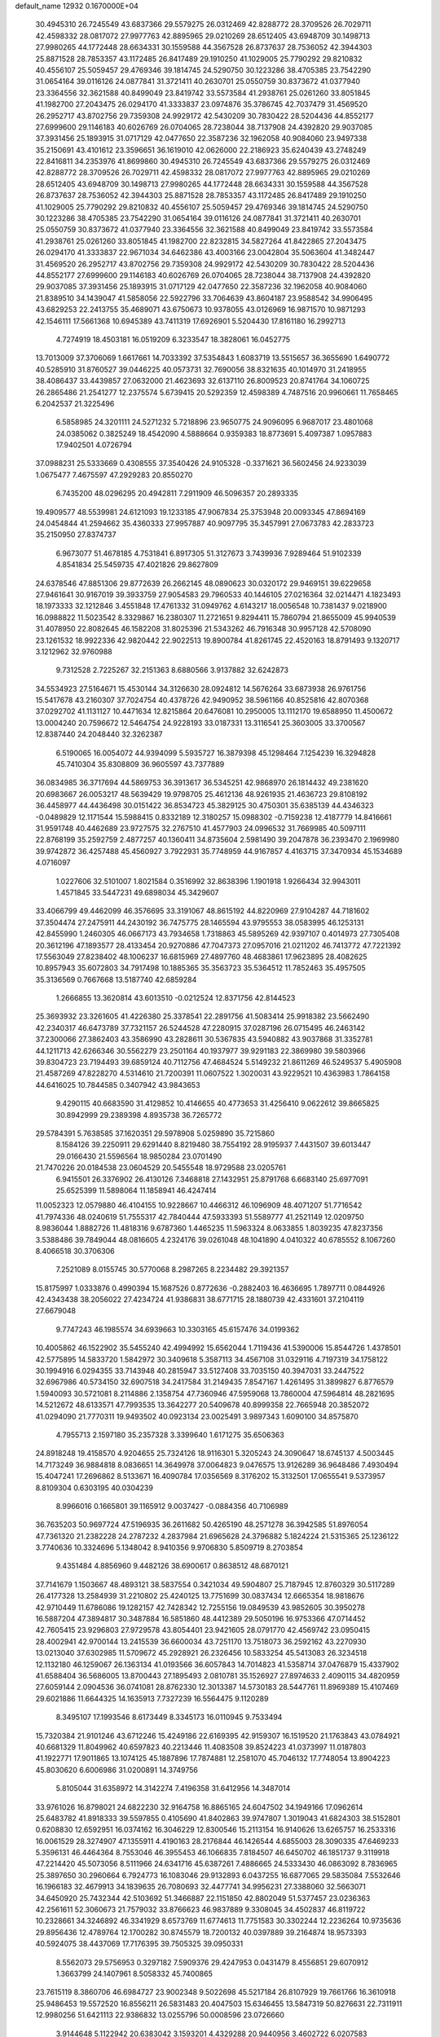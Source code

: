 default_name                                                                    
12932  0.1670000E+04
  30.4945310  26.7245549  43.6837366  29.5579275  26.0312469  42.8288772
  28.3709526  26.7029711  42.4598332  28.0817072  27.9977763  42.8895965
  29.0210269  28.6512405  43.6948709  30.1498713  27.9980265  44.1772448
  28.6634331  30.1559588  44.3567528  26.8737637  28.7536052  42.3944303
  25.8871528  28.7853357  43.1172485  26.8417489  29.1910250  41.1029005
  25.7790292  29.8210832  40.4556107  25.5059457  29.4769346  39.1814745
  24.5290750  30.1223286  38.4705385  23.7542290  31.0654164  39.0116126
  24.0877841  31.3721411  40.2630701  25.0550759  30.8373672  41.0377940
  23.3364556  32.3621588  40.8499049  23.8419742  33.5573584  41.2938761
  25.0261260  33.8051845  41.1982700  27.2043475  26.0294170  41.3333837
  23.0974876  35.3786745  42.7037479  31.4569520  26.2952717  43.8702756
  29.7359308  24.9929172  42.5430209  30.7830422  28.5204436  44.8552177
  27.6999600  29.1146183  40.6026769  26.0704065  28.7238044  38.7137908
  24.4392820  29.9037085  37.3931456  25.1893915  31.0717129  42.0477650
  22.3587236  32.1962058  40.9084060  23.9497338  35.2150691  43.4101612
  23.3596651  36.1619010  42.0626000  22.2186923  35.6240439  43.2748249
  22.8416811  34.2353976  41.8699860  30.4945310  26.7245549  43.6837366
  29.5579275  26.0312469  42.8288772  28.3709526  26.7029711  42.4598332
  28.0817072  27.9977763  42.8895965  29.0210269  28.6512405  43.6948709
  30.1498713  27.9980265  44.1772448  28.6634331  30.1559588  44.3567528
  26.8737637  28.7536052  42.3944303  25.8871528  28.7853357  43.1172485
  26.8417489  29.1910250  41.1029005  25.7790292  29.8210832  40.4556107
  25.5059457  29.4769346  39.1814745  24.5290750  30.1223286  38.4705385
  23.7542290  31.0654164  39.0116126  24.0877841  31.3721411  40.2630701
  25.0550759  30.8373672  41.0377940  23.3364556  32.3621588  40.8499049
  23.8419742  33.5573584  41.2938761  25.0261260  33.8051845  41.1982700
  22.8232815  34.5827264  41.8422865  27.2043475  26.0294170  41.3333837
  22.9671034  34.6462386  43.4003166  23.0042804  35.5063604  41.3482447
  31.4569520  26.2952717  43.8702756  29.7359308  24.9929172  42.5430209
  30.7830422  28.5204436  44.8552177  27.6999600  29.1146183  40.6026769
  26.0704065  28.7238044  38.7137908  24.4392820  29.9037085  37.3931456
  25.1893915  31.0717129  42.0477650  22.3587236  32.1962058  40.9084060
  21.8389510  34.1439047  41.5858056  22.5922796  33.7064639  43.8604187
  23.9588542  34.9906495  43.6829253  22.2413755  35.4689071  43.6750673
  10.9378055  43.0126969  16.9871570  10.9871293  42.1546111  17.5661368
  10.6945389  43.7411319  17.6926901   5.5204430  17.8161180  16.2992713
   4.7274919  18.4503181  16.0519209   6.3233547  18.3828061  16.0452775
  13.7013009  37.3706069   1.6617661  14.7033392  37.5354843   1.6083719
  13.5515657  36.3655690   1.6490772  40.5285910  31.8760527  39.0446225
  40.0573731  32.7690056  38.8321635  40.1014970  31.2418955  38.4086437
  33.4439857  27.0632000  21.4623693  32.6137110  26.8009523  20.8741764
  34.1060725  26.2865486  21.2541277  12.2375574   5.6739415  20.5292359
  12.4598389   4.7487516  20.9960661  11.7658465   6.2042537  21.3225496
   6.5858985  24.3201111  24.5271232   5.7218896  23.9650775  24.9096095
   6.9687017  23.4801068  24.0385062   0.3825249  18.4542090   4.5888664
   0.9359383  18.8773691   5.4097387   1.0957883  17.9402501   4.0726794
  37.0988231  25.5333669   0.4308555  37.3540426  24.9105328  -0.3371621
  36.5602456  24.9233039   1.0675477   7.4675597  47.2929283  20.8550270
   6.7435200  48.0296295  20.4942811   7.2911909  46.5096357  20.2893335
  19.4909577  48.5539981  24.6121093  19.1233185  47.9067834  25.3753948
  20.0093345  47.8694169  24.0454844  41.2594662  35.4360333  27.9957887
  40.9097795  35.3457991  27.0673783  42.2833723  35.2150950  27.8374737
   6.9673077  51.4678185   4.7531841   6.8917305  51.3127673   3.7439936
   7.9289464  51.9102339   4.8541834  25.5459735  47.4021826  29.8627809
  24.6378546  47.8851306  29.8772639  26.2662145  48.0890623  30.0320172
  29.9469151  39.6229658  27.9461641  30.9167019  39.3933759  27.9054583
  29.7960533  40.1446105  27.0216364  32.0214471   4.1823493  18.1973333
  32.1212846   3.4551848  17.4761332  31.0949762   4.6143217  18.0056548
  10.7381437   9.0218900  16.0988822  11.5023542   8.3329867  16.2380307
  11.2721651   9.8294411  15.7860794  21.8655009  45.9940539  31.4078950
  22.8082645  46.1582208  31.8025396  21.5343262  46.7916348  30.9957128
  42.5708090  23.1261532  18.9922336  42.9820442  22.9022513  19.8900784
  41.8261745  22.4520163  18.8791493   9.1320717   3.1212962  32.9760988
   9.7312528   2.7225267  32.2151363   8.6880566   3.9137882  32.6242873
  34.5534923  27.5164671  15.4530144  34.3126630  28.0924812  14.5676264
  33.6873938  26.9761756  15.5417678  43.2160307  37.7024754  40.4378726
  42.9490952  38.5961166  40.8525816  42.8070368  37.0292702  41.1131127
  10.4471634  12.8215864  20.6476081  10.2950005  13.1112170  19.6588950
  11.4500672  13.0004240  20.7596672  12.5464754  24.9228193  33.0187331
  13.3116541  25.3603005  33.3700567  12.8387440  24.2048440  32.3262387
   6.5190065  16.0054072  44.9394099   5.5935727  16.3879398  45.1298464
   7.1254239  16.3294828  45.7410304  35.8308809  36.9605597  43.7377889
  36.0834985  36.3717694  44.5869753  36.3913617  36.5345251  42.9868970
  26.1814432  49.2381620  20.6983667  26.0053217  48.5639429  19.9798705
  25.4612136  48.9261935  21.4636723  29.8108192  36.4458977  44.4436498
  30.0151422  36.8534723  45.3829125  30.4750301  35.6385139  44.4346323
  -0.0489829  12.1171544  15.5988415   0.8332189  12.3180257  15.0988302
  -0.7159238  12.4187779  14.8416661  31.9591748  40.4462689  23.9727575
  32.2767510  41.4577903  24.0996532  31.7669985  40.5097111  22.8768199
  35.2592759   2.4877257  40.1360411  34.8735604   2.5981490  39.2047878
  36.2393470   2.1969980  39.9742872  36.4257488  45.4560927   3.7922931
  35.7748959  44.9167857   4.4163715  37.3470934  45.1534689   4.0716097
   1.0227606  32.5101007   1.8021584   0.3516992  32.8638396   1.1901918
   1.9266434  32.9943011   1.4571845  33.5447231  49.6898034  45.3429607
  33.4066799  49.4462099  46.3576695  33.3191067  48.8615192  44.8220969
  27.9104287  44.7181602  37.3504474  27.2475911  44.2430192  36.7475775
  28.1465594  43.9795553  38.0583995  46.1253131  42.8455990   1.2460305
  46.0667173  43.7934658   1.7318863  45.5895269  42.9397107   0.4014973
  27.7305408  20.3612196  47.1893577  28.4133454  20.9270886  47.7047373
  27.0957016  21.0211202  46.7413772  47.7221392  17.5563049  27.8238402
  48.1006237  16.6815969  27.4897760  48.4683861  17.9623895  28.4082625
  10.8957943  35.6072803  34.7917498  10.1885365  35.3563723  35.5364512
  11.7852463  35.4957505  35.3136569   0.7667668  13.5187740  42.6859284
   1.2666855  13.3620814  43.6013510  -0.0212524  12.8371756  42.8144523
  25.3693932  23.3261605  41.4226380  25.3378541  22.2891756  41.5083414
  25.9918382  23.5662490  42.2340317  46.6473789  37.7321157  26.5244528
  47.2280915  37.0287196  26.0715495  46.2463142  37.2300066  27.3862403
  43.3586990  43.2828611  30.5367835  43.5940882  43.9037868  31.3352781
  44.1211713  42.6266346  30.5562279  23.2501164  40.1937977  39.9291183
  22.3869980  39.5803966  39.8304723  23.7194493  39.6859124  40.7112756
  47.4684524   5.5149232  21.8611269  46.5249537   5.4905908  21.4587269
  47.8228270   4.5314610  21.7200391  11.0607522   1.3020031  43.9229521
  10.4363983   1.7864158  44.6416025  10.7844585   0.3407942  43.9843653
   9.4290115  40.6683590  31.4129852  10.4146655  40.4773653  31.4256410
   9.0622612  39.8665825  30.8942999  29.2389398   4.8935738  36.7265772
  29.5784391   5.7638585  37.1620351  29.5978908   5.0259890  35.7215860
   8.1584126  39.2250911  29.6291440   8.8219480  38.7554192  28.9195937
   7.4431507  39.6013447  29.0166430  21.5596564  18.9850284  23.0701490
  21.7470226  20.0184538  23.0604529  20.5455548  18.9729588  23.0205761
   6.9415501  26.3376902  26.4130126   7.3468818  27.1432951  25.8791768
   6.6683140  25.6977091  25.6525399  11.5898064  11.1858941  46.4247414
  11.0052323  12.0579880  46.4104155  10.9228667  10.4466312  46.1096909
  48.4071207  51.7716542  41.7974336  48.0240619  51.7555317  42.7840444
  47.5933393  51.5589777  41.2521149  12.0209750   8.9836044   1.8882726
  11.4818316   9.6787360   1.4465235  11.5963324   8.0633855   1.8039235
  47.8237356   3.5388486  39.7849044  48.0816605   4.2324176  39.0261048
  48.1041890   4.0410322  40.6785552   8.1067260   8.4066518  30.3706306
   7.2521089   8.0155745  30.5770068   8.2987265   8.2234482  29.3921357
  15.8175997   1.0333876   0.4990394  15.1687526   0.8772636  -0.2882403
  16.4636695   1.7897711   0.0844926  42.4343438  38.2056022  27.4234724
  41.9386831  38.6771715  28.1880739  42.4331601  37.2104119  27.6679048
   9.7747243  46.1985574  34.6939663  10.3303165  45.6157476  34.0199362
  10.4005862  46.1522902  35.5455240  42.4994992  15.6562044   1.7119436
  41.5390006  15.8544726   1.4378501  42.5775895  14.5833720   1.5842972
  30.3409618   5.3587113  34.4567108  31.0329116   4.7197319  34.1758122
  30.1994916   6.0294355  33.7143948  40.2815947  33.5127408  33.7035150
  40.3947031  33.2447522  32.6967986  40.5734150  32.6907518  34.2417584
  31.2149435   7.8547167   1.4261495  31.3899827   6.8776579   1.5940093
  30.5721081   8.2114886   2.1358754  47.7360946  47.5959068  13.7860004
  47.5964814  48.2821695  14.5212672  48.6133571  47.7993535  13.3642277
  20.5409678  40.8999358  22.7665948  20.3852072  41.0294090  21.7770311
  19.9493502  40.0923134  23.0025491   3.9897343   1.6090100  34.8575870
   4.7955713   2.1597180  35.2357328   3.3399640   1.6171275  35.6506363
  24.8918248  19.4158570   4.9204655  25.7324126  18.9116301   5.3205243
  24.3090647  18.6745137   4.5003445  14.7173249  36.9884818   8.0836651
  14.3649978  37.0064823   9.0476575  13.9126289  36.9648486   7.4930494
  15.4047241  17.2696862   8.5133671  16.4090784  17.0356569   8.3176202
  15.3132501  17.0655541   9.5373957   8.8109304   0.6303195  40.0304239
   8.9966016   0.1665801  39.1165912   9.0037427  -0.0884356  40.7106989
  36.7635203  50.9697724  47.5196935  36.2611682  50.4265190  48.2571278
  36.3942585  51.8976054  47.7361320  21.2382228  24.2787232   4.2837984
  21.6965628  24.3796882   5.1824224  21.5315365  25.1236122   3.7740636
  10.3324696   5.1348042   8.9410356   9.9706830   5.8509719   8.2703854
   9.4351484   4.8856960   9.4482126  38.6900617   0.8638512  48.6870121
  37.7141679   1.1503667  48.4893121  38.5837554   0.3421034  49.5904807
  25.7187945  12.8760329  30.5117289  26.4177328  13.2584939  31.2210802
  25.4240125  13.7751699  30.0837434  12.6665354  18.9818676  42.9710449
  11.6786086  19.1282157  42.7428342  12.7255156  19.0849539  43.9852605
  30.3950278  16.5887204  47.3894817  30.3487884  16.5851860  48.4412389
  29.5050196  16.9753366  47.0714452  42.7605415  23.9296803  27.9729578
  43.8054401  23.9421605  28.0791770  42.4569742  23.0950415  28.4002941
  42.9700144  13.2415539  36.6600034  43.7251170  13.7518073  36.2592162
  43.2270930  13.0213040  37.6302985  11.5709672  45.2928921  26.2326456
  10.5833254  45.5413083  26.3234518  12.1132180  46.1259067  26.1363134
  41.0193566  36.6057843  14.7014823  41.5358714  37.0476879  15.4337902
  41.6588404  36.5686005  13.8700443  27.1895493   2.0810781  35.1526927
  27.8974633   2.4090115  34.4820959  27.6059144   2.0904536  36.0741081
  28.8762330  12.3013387  14.5730183  28.5447761  11.8969389  15.4107469
  29.6021886  11.6644325  14.1635913   7.7327239  16.5564475   9.1120289
   8.3495107  17.1993546   8.6173449   8.3345173  16.0110945   9.7533494
  15.7320384  21.9101246  43.6712246  15.4249186  22.6169395  42.9159307
  16.1519520  21.1763843  43.0784921  40.6681329  11.8049962  40.6597823
  40.2213446  11.4083508  39.8524223  41.0373997  11.0187803  41.1922771
  17.9011865  13.1074125  45.1887896  17.7874881  12.2581070  45.7046132
  17.7748054  13.8904223  45.8030620   6.6006986  31.0200891  14.3749756
   5.8105044  31.6358972  14.3142274   7.4196358  31.6412956  14.3487014
  33.9761026  16.8798021  24.6822230  32.9164758  16.8865165  24.6047502
  34.1949166  17.0962614  25.6483782  41.8918333  39.5597855   0.4105690
  41.8402863  39.9747807   1.3019043  41.6824303  38.5152801   0.6208830
  12.6592951  16.0374162  16.3046229  12.8300546  15.2113154  16.9140626
  13.6265757  16.2533316  16.0061529  28.3274907  47.1355911   4.4190163
  28.2176844  46.1426544   4.6855003  28.3090335  47.6469233   5.3596131
  46.4464364   8.7553046  46.3955453  46.1066835   7.8184507  46.6450702
  46.1851737   9.3119918  47.2214420  45.5073056   8.5111966  24.6341716
  45.6387261   7.4886665  24.5333430  46.0863092   8.7836965  25.3897650
  30.2960664   6.7924773  16.1083046  29.9132893   6.0437255  16.6877065
  29.5835084   7.5532646  16.1966183  32.4679913  34.1839635  26.7080693
  32.4477741  34.9956231  27.3388060  32.5663071  34.6450920  25.7432344
  42.5103692  51.3466887  22.1151850  42.8802049  51.5377457  23.0236363
  42.2561611  52.3060673  21.7579032  33.8766623  46.9837889   9.3308045
  34.4502837  46.8119722  10.2328661  34.3246892  46.3341929   8.6573769
  11.6774613  11.7751583  30.3302244  12.2236264  10.9735636  29.8956436
  12.4789764  12.1700282  30.8745579  18.7200132  40.0397889  39.2164874
  18.9573393  40.5924075  38.4437069  17.7176395  39.7505325  39.0950331
   8.5562073  29.5756953   0.3297182   7.5909376  29.4247953   0.0431479
   8.4556851  29.6070912   1.3663799  24.1407961   8.5058332  45.7400865
  23.7615119   8.3860706  46.6984727  23.9002348   9.5022698  45.5217184
  26.8107929  19.7661766  16.3610918  25.9486453  19.5572520  16.8556211
  26.5831483  20.4047503  15.6346455  13.5847319  50.8276631  22.7311911
  12.9980256  51.6421113  22.9386832  13.0255796  50.0008596  23.0726660
   3.9144648   5.1122942  20.6383042   3.1593201   4.4329288  20.9440956
   3.4602722   6.0207583  20.8195367  43.8397134  26.8123180  42.1527518
  44.7899894  26.8580991  41.7303368  43.8827368  26.2095861  42.9577618
   4.2975757  29.0717590  47.0398805   3.7250755  28.3599631  47.5272595
   3.5968915  29.6706135  46.5820647  39.8741714  23.7936885   9.8142071
  39.4393578  24.3240356   9.0808621  39.3764644  24.1352366  10.6864172
  43.6189542  39.0818641  11.1904935  43.3808772  40.0428963  11.3923625
  43.5039192  38.9635212  10.1907812  29.5544852  25.1655618  12.6513464
  29.3149246  24.9472116  11.7231474  30.1639032  26.0311804  12.6153175
   2.8433452  16.4336868  47.2918519   3.1470360  16.6443906  46.3225672
   1.9155947  16.0840326  47.1039107  44.2593226   1.2192580  19.0779654
  44.5054106   0.4357022  18.3709989  43.9246502   1.9609173  18.4693794
  23.3908601  16.9675634  23.6418167  23.1869805  16.7920253  24.6090295
  22.8211903  17.8200929  23.3963190  25.9098770  40.6720405   3.0397702
  25.1280665  40.4320061   2.4509142  25.6812378  40.3403804   3.9697232
   1.5845956  20.9698953  48.2038692   1.6053215  19.9745216  48.6024827
   2.6275019  21.0624783  48.0112319  18.4707648  19.0206373  47.9710875
  19.0418449  19.8669361  48.1699850  18.0646640  18.8134475  48.9053589
  11.7779353   5.8103535  46.9704079  11.9656968   4.8128101  46.8603956
  12.6884475   6.2228748  46.8684134  11.9159426  18.3732084  10.1953187
  11.4823139  18.1752432  11.0969276  11.2743799  18.0521955   9.4901489
  10.3886793  12.5106376  11.4735412  10.8093835  11.6377163  11.3280553
  10.4163710  12.6981304  12.5479491  17.0169426  43.5785916  17.6302329
  17.5620442  44.2479422  18.2511601  17.4275631  43.7117049  16.6779214
   6.2199113   9.2350007  20.9459192   7.2040489   9.3661583  21.0612919
   5.7476545  10.1319626  21.0703140  38.6855676  16.2869603   9.9377011
  38.0347132  15.8523916   9.2080979  38.1458963  17.1389296  10.2375203
  15.5520282  24.7092265  14.5027791  15.7787229  24.9082903  15.5043932
  16.0635281  23.8736983  14.2504704  36.5664672  37.3994653  21.9818232
  36.1887542  37.5992275  21.0244022  36.5015039  36.3434708  21.9622847
  31.7086280  25.3930595  27.6034776  31.2940587  24.5535312  28.0270888
  31.2483205  26.1308904  28.1227170  15.6911370  19.0394993   0.1780130
  15.5919861  18.7716935   1.1500807  15.5711679  20.0852356   0.1163420
  17.9730974  39.3941025  10.1089681  17.5980774  39.2873367   9.1631026
  17.2976969  38.8522681  10.6998211  31.7124159  33.3712971  22.2808421
  31.3294722  32.4834377  21.9182700  31.4122656  34.0066486  21.4723498
  44.7246601  51.1865375  32.2622484  44.3092883  50.3723231  31.8740375
  44.0500504  51.9446922  31.9289040  36.0372875   1.2166476  48.0176120
  36.1746438   1.6217249  47.0611487  35.6859511   2.0520600  48.5346207
   0.7666700  48.3154560  35.8649754   0.2023691  48.8464977  35.1110014
   1.4420322  47.8309681  35.3380431  36.6320770   0.2817308  28.7515156
  37.3079365  -0.4811749  28.9795189  36.4786961   0.2094213  27.7632611
  21.9311338  25.1307364   9.3280012  20.9614252  25.1767844   9.2278206
  22.1337353  25.6632520  10.2036992  22.2272853  33.7866776   8.9289606
  22.9540612  34.5496462   8.8774268  21.6957109  34.0375434   9.7462293
  32.7693889  15.7777419  19.8144514  32.8217624  15.8792852  18.7966582
  31.9147468  16.3204735  20.1418268  40.1681451  20.9862603  21.8031090
  41.1648418  21.3146180  21.9017007  40.2606736  20.0713983  22.1958528
  20.6548831  50.6229700  16.8873116  20.9078931  51.0796216  17.7476345
  21.4668146  50.1402832  16.5296940  31.5889348  46.4951925  47.5663930
  31.0298608  45.9417135  48.2261649  30.9513086  46.5927068  46.7656171
  29.7235983  46.0584642  45.8388914  29.8181582  45.0507037  45.5437372
  28.9722018  46.0963279  46.4714134   6.2027568  15.7704922  42.2777557
   5.3673777  16.3504498  42.1622159   6.3828419  15.8194169  43.3125859
   0.5318471  41.0594297  46.3013969   1.0734997  40.3771997  45.7664735
   0.9498402  41.9733241  45.9744236  33.8076904   5.1699881  47.8300223
  34.5645725   4.5263037  48.0869527  32.9605960   4.6088003  48.1351098
  23.4998494  22.8388021  45.0072007  23.2979628  23.4224517  44.2343456
  23.1475621  21.8902060  44.7303810  16.3550379  48.8663648  29.5926734
  16.3257376  48.6331068  28.5961270  16.7661201  48.0461712  30.0762874
  17.2190204  38.1150503  12.8997547  18.2215363  38.1011580  13.1510921
  17.0260184  37.1931999  12.4656621  24.8140804   2.8662395  34.6627708
  24.8363727   3.9037965  34.7727960  25.8043018   2.6402996  34.9162901
  19.6885219  50.0693136  38.9772979  18.9128855  50.5076559  39.4039589
  19.9094411  50.6613471  38.1494389  42.3537626  33.7031546  23.2006627
  42.7704338  34.6718851  23.1880454  41.4055101  33.8294207  22.8313904
  34.7929365  15.2006840  22.8125990  35.8303270  15.1728788  22.9430517
  34.5005805  16.0509357  23.2604203  45.7674210  29.5540169  47.7843624
  45.6084758  28.6080312  48.1233107  45.4382142  29.5202027  46.8271742
  -0.1936547  32.1319628  19.1326198   0.0968449  31.2052807  19.3410146
   0.5591681  32.7594894  19.3293128  23.6337532  32.8786392  20.4483842
  23.5643355  31.8164681  20.3514499  23.5051542  33.0402259  21.4683294
  21.2482635  32.2209641   7.0998627  21.6142620  32.9572282   7.7437122
  21.3725538  31.3369470   7.4600341  37.9250662  36.0063350  30.4036911
  37.6851787  36.4962284  31.3509180  38.9380196  35.8420024  30.5240676
  18.3356865   3.9078654   6.1788735  17.4534418   4.3592662   6.4788270
  18.6643669   3.3827241   7.0265555  37.5689419  15.0900126  22.8555065
  38.3070053  14.6437121  23.3703111  37.4866184  14.4959411  21.9962857
  32.7654522  52.1374657  10.9773026  33.6043426  51.7957782  11.4803862
  33.0082751  53.1292843  10.7581502  10.0427980  22.7144400  30.7612355
   9.6638279  22.3048656  29.8825165   9.6524595  22.0281788  31.4320104
  43.7485026  34.0382686  19.2800514  43.6748038  34.4087501  18.3239881
  44.2209252  33.1192907  19.1446860  11.3084987  52.5316527   4.3598461
  12.2664276  52.9174076   4.2428377  11.4624091  51.6514870   4.8172427
  16.0964821  39.4184162   8.3489846  15.7289448  39.9901385   9.1129411
  15.3456607  38.7044178   8.2041545  13.4030219  22.6240240  26.9871899
  12.3379479  22.8621822  26.9013806  13.6768859  23.4992016  27.5326870
  33.9375711  36.3203488  37.3476984  33.3123347  37.1058729  37.6250894
  34.0730662  36.4653969  36.3211878  30.5800037  27.6474966  12.0413738
  30.6830672  28.7434242  11.9767298  29.7918541  27.5722463  11.2794650
  19.6569394  30.7311655   1.5322621  19.1465699  30.4352895   2.3122975
  20.1015788  29.8308766   1.1935743   6.4890208  38.1793286  37.7531135
   6.4677578  37.4526761  37.0408272   7.4985359  38.3766256  37.8461402
  35.7233052  43.7506727  44.3099074  36.5858736  43.1492289  44.3431685
  34.9996871  42.9818826  44.0606054  39.2518300  51.1609171  41.5594878
  38.3041213  51.4503589  41.8737229  39.0915874  50.2321836  41.1656355
  26.6486942  35.7295357   3.0747337  26.0910054  35.2874498   2.3406933
  27.6195942  35.7268057   2.6937521  14.7567361  39.3538303  26.9444139
  15.5740866  38.7065573  27.1711820  15.0422337  40.2365738  27.3697997
  33.2541443  27.5262675   1.5730767  33.1297625  28.5453034   1.5391093
  33.7975156  27.3575493   0.7514722  22.8726887   8.3677289  14.0455355
  22.1600322   7.5801062  13.9086373  23.3441093   8.1183469  14.8715040
  24.8908200  48.3656086  12.8247055  25.3461316  47.5239809  13.2055131
  24.7905676  48.9564221  13.6605643  15.1983119   6.0460717  15.7598661
  14.5188979   5.7805262  16.4743568  16.0920913   5.8972085  16.1740995
  33.5961132  25.9966910   5.8837620  33.8450852  25.8718793   4.8883305
  33.2690794  26.9762226   5.9248963   8.5521791   4.2579647  30.7330542
   9.1098993   5.1202481  30.7574728   8.9950930   3.7792105  29.8440641
  37.9525167   6.1621408  32.6898121  37.5505798   5.2723664  32.3348455
  38.8903951   5.9641496  32.9694566  47.4900393  41.8274435  24.4319191
  48.5024049  41.4797736  24.5310189  47.2924160  41.7522590  23.4212331
  45.7045538  42.1247617  33.2395943  45.9402803  43.0724181  33.5867692
  46.2384895  42.0333261  32.3467677   4.9122524  13.3364391  27.5849452
   4.6403652  13.8453424  28.4675613   4.1933545  13.5785635  26.9128018
  40.1171315  11.2229321  32.0306799  39.4883295  10.8521680  32.6862814
  40.9043244  11.6711189  32.5322216  16.4945335   0.0577322  44.3718859
  15.9836421  -0.3388156  43.5238044  17.0366751   0.8279238  43.9317046
  12.8664447   5.7870957   9.3251604  11.8356878   5.5462079   9.4574273
  12.8457586   6.5199358   8.5944231  40.6709477   5.9518378  15.1278510
  40.0261912   6.7984481  15.3027332  40.0691380   5.2176303  15.5745996
  10.2246025  51.5353741  44.1507220  10.8539312  50.8227925  44.5518198
   9.9181479  51.2010790  43.2681110  27.0246416  48.1732183  46.8052669
  26.8710982  47.1652583  46.8795888  26.1409442  48.6682471  46.8605015
  34.6420198  50.0099594   7.7239227  35.2764060  50.2009476   6.8463547
  35.2216019  49.3528701   8.2413415  46.4958155  15.8745254  13.2323243
  47.0197195  16.6450765  12.7484201  46.6483874  16.1725507  14.2353279
   9.1295181   8.5593824  27.7283783   9.8024166   8.9092342  27.0297286
   8.2920613   8.3662531  27.1386008  47.3568398   2.9590777  16.3388397
  47.4804369   3.5082605  15.5225973  47.3501322   1.9783677  16.0183180
  19.3329825  51.3256612   9.3395270  20.1739765  50.9586081   9.8227108
  19.1800511  50.5940134   8.6309108  41.6355356   8.0952011  32.4979887
  40.8748287   8.2322645  31.8301662  41.3867986   7.2495923  32.9909469
  35.1931648  27.2244034  48.5353491  35.9624414  26.6648571  48.8344094
  35.5291695  28.0444060  48.0785686  48.1605971  46.6262371  30.8452782
  48.6856624  46.1000599  31.5936455  47.3859308  47.0841369  31.3934898
  42.5321873  24.5410730   3.7445871  42.9605769  24.3058070   2.8433294
  43.0968769  25.3876214   4.0237001  25.9171540  47.8075799  35.7701528
  26.3455971  48.4429994  36.5005158  26.7964087  47.6146086  35.2220196
  22.4318635  14.4248426  12.2631107  22.5618403  15.4068603  12.5016916
  22.6736841  14.4242899  11.2638252  30.2647994  34.3745880  10.2145026
  29.7084503  35.1645353   9.8540369  29.7935078  33.5659762   9.7130171
  33.5348802  35.2807014  12.7639513  33.2871482  34.6815066  13.4836373
  33.2562428  34.9075827  11.8529994  47.3891298  51.7791824  26.5743942
  46.8348183  51.3778210  27.3405635  48.3731298  51.7133066  26.9340004
   4.1625511  15.4726802   0.5334687   3.3836800  15.4298530   1.1481841
   3.9208222  16.0998625  -0.2515821   7.7183061  24.2365578  32.3316166
   8.5606566  23.8035072  32.0706785   7.9686402  24.8550114  33.1400319
   4.1655873   4.5548338  38.4324664   4.6176654   4.2205007  37.5941484
   3.9718697   3.6816635  39.0013544  18.6800539   7.5037381   1.1826777
  17.7844360   7.9370565   0.9058516  18.8754946   7.9057530   2.1007782
  35.3188079   6.4309029   4.3150315  36.2668560   6.0865409   4.6058984
  35.3886910   7.4324084   4.3501529  25.1717188  21.0986936   6.8717366
  26.0434132  21.6322104   6.7971584  25.1225950  20.5547905   6.0006695
  33.8466830  19.0728565  29.1314146  34.1332251  19.4885231  29.9997392
  33.7469064  19.7956100  28.4568662   5.1642797   2.7687204   2.6434090
   5.7622668   2.4540561   3.4690680   4.2227475   2.7937682   3.0616443
  17.0097022   8.6066470  46.0416015  17.1828122   7.6509810  46.3383030
  15.9851722   8.6328173  45.8003506  30.9336208  14.5200384  43.4992682
  31.1747128  14.7223303  42.5712574  30.2183489  15.2704042  43.7403616
  31.8168460  16.0023227   2.8375782  31.3425995  16.3377204   3.6841266
  31.2571851  16.3499690   2.0576211  45.7219918  39.0078757  39.4887898
  44.8780289  38.4966284  39.3633250  45.4235999  39.9487905  39.7919593
  45.8454280  18.0977185  47.7892201  44.9090073  17.8580392  48.0553666
  46.3597400  18.0787783  48.6833485  13.1473218   9.2456467  28.9695073
  13.5598754   9.2822250  28.0295724  12.9737769   8.2094082  29.1483751
  42.6005759   6.0859083  11.0955852  41.7887802   5.5887770  11.4870902
  42.6095683   5.8270859  10.1078293  45.5133565  34.9998038  32.8544223
  44.9893848  34.5277518  33.6288547  45.8404892  35.8611719  33.2322535
   4.1495176   9.0865600  29.9743413   3.5853335   8.3141567  30.3087669
   3.5950539   9.9490374  29.8981615  12.1141304  50.3038907  45.5393134
  13.1006587  50.3835846  45.7823608  11.6381315  50.1431758  46.4186177
  42.6361598  43.0661511   5.0675456  42.4122247  42.1762979   5.6012309
  43.3991733  42.6903622   4.4622451  43.2540990  17.1236942  23.6378730
  42.3877247  16.7805883  23.1515693  43.9854056  17.0084044  22.8941981
   0.4224970  38.6089653  32.9730972   0.6089639  37.9459768  33.7067656
   0.9757114  39.4413980  33.2792409   5.9235271  52.3771942  14.5673962
   6.4409534  52.7231199  15.4334046   6.4964250  52.7506387  13.8129192
  46.7526296  41.5622769  21.9038761  46.2023191  42.0728314  21.1477681
  46.4985096  40.5825473  21.8044621  26.3638812  26.3977769  25.5870359
  25.9294648  25.4577386  25.8175157  27.2533838  26.1384623  25.2939842
  24.1883822  38.0178145  41.7274341  23.7826163  37.8203849  42.5961066
  25.1730589  37.7811342  41.7707928  24.1964970  12.1163953   4.3185526
  23.5145488  12.5636512   4.9377435  25.1162743  12.2914707   4.7842827
  18.2762068  20.1307236  17.8659457  18.4881332  19.4556658  18.6194864
  18.0685410  20.9773133  18.3602074  25.2673258  51.8314619   5.4027150
  24.4331688  51.2883241   5.0996124  25.1192497  51.8594929   6.4473877
  19.4824518   4.8610164   4.0011421  18.6982008   5.6037359   3.8964444
  18.9850689   4.2618689   4.7066554  14.5356271  28.3712072  38.6344306
  14.7004181  28.9170851  37.7577703  15.4556369  28.4377599  39.1306530
  40.5867642  22.4408974  37.9121401  41.5664618  22.5649068  37.5180791
  40.7995340  22.5142852  38.9264459  45.4817286  34.6431278  25.4526158
  45.6382732  33.7156454  25.0319652  46.4506239  35.0751481  25.5616195
   2.9005238  34.3464928  12.1294224   2.2554480  34.3977881  11.3335155
   3.8070236  34.0882701  11.7844931   1.4332848  29.0471017  35.8051638
   1.1149624  28.3725748  35.1149241   1.6024618  28.4520025  36.5836542
  31.2913842  52.6891988  47.8243869  31.8047323  51.8056715  47.9535825
  30.4936023  52.6531415  48.5221641  46.1392613  51.5557928   0.6027807
  46.1945167  50.6568117   0.2011585  46.7925601  51.6029023   1.3650382
  30.1760039   3.0726875  22.3031536  29.5945307   3.4980025  23.0791805
  30.4584966   2.1709449  22.5981450  43.8174402  34.9849623  45.7631944
  43.9172910  35.5813154  44.9266815  43.3086495  34.1633575  45.4241355
   4.6640769  43.9870641  15.7610448   5.3021113  44.8020516  16.0679752
   3.9844441  44.3899696  15.1477832  15.3389981  29.9427606   5.6000661
  14.6055546  30.3637947   6.1830109  15.5528377  29.0653671   5.9112008
   2.8749739  38.5091710   0.7319578   2.0417675  38.9059684   0.2459750
   2.4113375  38.1416212   1.5881139  32.8155886  39.3093989  28.1293987
  33.1034379  40.1973611  27.7079522  33.2002592  39.3259503  29.1022719
  32.7091123  40.6749084  16.1098593  32.0958782  39.8641537  16.1725114
  33.6408628  40.2854707  15.8135213  10.0056111  15.9927186  36.1313896
  10.1147064  16.8811287  36.7006305   9.1976483  15.5189603  36.6040586
  14.4681705  44.4051156   9.4628885  15.2273922  45.1793691   9.6621305
  13.7849773  44.6444884  10.2408983  27.5736771  33.3198660  33.0884584
  27.3211596  34.0981167  32.3913948  27.6258450  33.7475084  33.9953668
  24.2618067  11.6963286  18.5777023  24.8663857  11.9732699  19.3564027
  24.5378837  10.7406293  18.2973598  14.2517250  33.1386971  39.6641511
  13.3635894  33.6707251  39.7334348  14.0791430  32.4901957  38.8730010
  17.2661341  51.4484895  11.3831251  17.8826295  51.2615423  10.5617612
  17.0156931  52.4442221  11.2236003  15.2417249  40.2561335  19.9615125
  15.5701221  39.7849736  19.0969716  14.3178218  39.8500333  20.1560686
  29.9907253  33.4218102   6.1700885  29.2349057  33.8684540   5.7598851
  29.7522916  33.0113225   7.0487754  25.5696763   4.3514034  40.0919434
  26.3131379   4.6312772  40.7196198  25.9385737   3.5880775  39.5308097
  39.6800314  12.7633576  43.6443572  40.3856942  12.4588345  42.9675216
  38.9468721  12.0526191  43.4741433  24.4073928  22.0329417  32.4610167
  23.7298892  22.5368908  33.0606217  24.5047405  21.1405035  33.0105929
  25.4658946  20.7538571  41.3303595  24.5188678  20.5784502  41.6683815
  26.1061356  20.2842033  41.8743852  24.0989556  46.6047464  10.7058873
  24.3383435  47.3444786  11.3115865  25.0596000  46.1801779  10.5748537
  31.4464607  21.5061843  15.1963168  32.2146222  22.2147741  15.0338046
  30.6112748  22.1153271  14.9196153  11.9310754  47.9527248  28.2109753
  12.2274564  47.7873446  27.2131054  12.1793748  47.0366448  28.6532820
  40.4475004  31.5913505   8.9095758  40.3409693  32.3293523   8.1755100
  40.2781773  32.1271127   9.7350923  36.3781681   2.6964917  45.5554706
  36.9191947   2.1891410  44.8358711  36.8414470   3.6852746  45.4796702
  23.1233962  31.7279675  24.5229228  23.3345349  30.9326901  25.1172064
  24.0433158  32.2544509  24.4195220  21.5485677  24.4941947  35.0806145
  21.6974300  24.4724810  34.0463905  22.0064737  25.3892387  35.3433593
  41.0529097   2.0603852  37.5596489  41.0184467   3.1018471  37.2794605
  41.7874717   1.6855894  36.9382829  35.5856268  11.8676388  47.9935731
  35.5353050  10.8689673  47.5971023  34.9715931  12.3582048  47.2792935
  40.3196002  29.3283941  45.0416669  39.3537824  29.4147185  44.8365713
  40.3233874  29.3561586  46.1164861  48.3465443  41.7356361  41.8172701
  48.7323673  40.8411024  42.1621521  47.3209399  41.6437816  41.9523508
  20.4015226  23.1600084  22.6721772  19.4271955  23.4832081  22.7196214
  20.9392203  23.9125241  23.0857551  37.1980857  41.4425979  39.6628553
  36.4210593  41.3850617  38.9788606  37.1719377  40.5097501  40.1174934
  32.4871917  20.4280678   3.1491337  32.5437524  20.8412164   2.1311952
  31.4632234  20.3803472   3.2641342  40.3290734  43.0592836  13.8624347
  40.2416045  44.0001156  13.5284077  39.7564911  42.4591359  13.2776594
  17.6713451  36.7646225  39.4930046  18.6737526  36.6050708  39.5279660
  17.2770034  35.7926232  39.3560186  39.9848864   7.8296564  28.2618530
  39.8636802   8.6916338  27.7597500  39.5988444   8.0223888  29.2333224
  19.9415006  12.3638163  29.7673996  19.1181353  11.8281582  29.8551399
  20.4463751  12.4122585  30.6559228  36.8634250   9.5201455  14.8414555
  35.9332565   9.3099892  15.0667611  36.8636270  10.0259272  13.9193620
  27.1239233  40.6688631  17.3844670  27.5285032  39.8622548  17.7544071
  26.5416766  40.4381007  16.5457156   4.5598610  51.2828240   8.7304730
   4.4760894  51.4771363   7.7191835   5.3351261  50.6483694   8.7894529
  47.3585688   2.6033831  35.8438085  46.4068775   3.0178539  35.6237407
  47.6384798   3.3641212  36.6181986   5.4561308  21.9323040  45.9096936
   4.7561238  22.1407439  45.2836377   6.1807143  21.4376662  45.3781256
  30.2519095  43.2881756   8.2568095  30.1439578  42.8986333   9.1438008
  30.2096569  42.4564825   7.6323442   3.3644734  25.5380962  40.3078691
   3.7714871  25.9254558  39.4536794   2.5318902  25.0675699  39.9838048
  22.1801485  39.7747347  17.5131116  21.9835100  38.8077543  17.7901149
  22.6039377  40.1691507  18.3878415  34.9845943   8.2164124  25.0564997
  34.4480492   8.4596989  25.9076349  35.8440082   8.7836036  25.1805816
   9.2324525  46.5016229  26.5808142   8.6533583  46.1539145  27.4182468
   9.3464826  47.5019877  26.8509954  18.7978512  27.9856578  20.8696750
  18.8101968  27.0745711  20.3619714  19.1233975  27.7857479  21.8446983
   0.3428028  13.9716042  33.4991009  -0.4894073  13.4447217  33.7760734
   0.6200545  14.4421898  34.4024109  12.3389800   3.9016774  14.2113859
  12.0018872   3.7500089  13.2557704  11.6246477   4.2070455  14.7843322
   5.3474732  32.9277226   4.5598069   5.6907689  33.1025540   5.5054095
   4.4401365  33.4876811   4.5064329  45.8944275  20.3791336  12.4778437
  46.8738664  20.3013418  12.6904063  45.3632737  20.3206786  13.3027365
  12.6515043  15.2824399   2.2341049  12.8337320  15.6804557   3.1178465
  13.5167386  14.7149518   2.1488386  34.7361881  46.2206797  45.4263334
  35.1891986  45.4214143  45.0214380  33.8780070  46.4345673  44.9737592
  35.7847536  19.3763224  44.8928636  36.4111939  18.7625127  44.2990424
  35.2755596  18.7117026  45.5445973  29.4950643  47.7942456   2.1997592
  29.0649212  47.4905785   3.0786699  30.4631110  47.4216315   2.2581153
  44.4561677   1.3894576  37.5077891  44.8088309   1.9202978  36.7104168
  44.1092053   0.5079026  37.1134940  41.6029999  15.5459616  47.1207925
  41.2096908  14.6698435  46.7147554  41.7760481  16.1104819  46.2598296
   9.0635836  11.6232358   6.0448212   9.0865087  11.4630123   7.0926570
   8.0991782  11.4378932   5.7702605  31.1468354  37.5161796  13.0390804
  30.6407531  37.1278931  13.8634830  31.7017040  36.7424352  12.7358494
  18.0494247  32.8120018  11.7109615  18.1155393  33.0247842  12.7086930
  18.2592666  33.6858477  11.2211487  29.3119317  15.8940254  35.5037239
  28.7764304  16.6176626  34.9882438  30.2468821  15.9766117  35.0614192
   4.2050797  14.1293902  30.2227492   3.4914093  13.8838012  30.8896042
   3.8266516  14.9852684  29.7938809  10.0477652  47.9259348  21.4138072
  10.4823318  47.0252471  21.4723179   9.0323590  47.6296724  21.2524833
  14.8264986   3.6027678  41.6541845  14.1816895   4.4087365  41.6539311
  14.3813225   2.9160155  42.2984277   4.6335423  20.3611940  35.0544795
   5.4096988  20.1939086  35.6990850   4.0617862  21.0575699  35.5602476
  31.7535994  19.9618818  40.8953599  32.6704370  20.3712568  40.6149429
  31.1489806  20.7927062  40.9504991   3.8362252  36.1695738  39.8568204
   4.4829026  36.7391033  40.4554475   4.4677764  35.6272765  39.2979343
   2.4982523  46.3726016   3.8298278   2.2464465  47.3954566   3.7868364
   3.0075895  46.2763437   2.9289794  25.6933179  45.5530195   7.2304642
  25.1948424  46.4786084   7.1711195  25.8272554  45.4933779   8.2311709
  11.4097397  26.0353899  21.6008646  12.0881388  26.3380424  20.9082317
  10.5864153  25.8395074  21.0875711   6.5971967  28.4977609   4.9499621
   6.5510054  28.6007532   6.0181759   5.8155403  29.1296194   4.6950974
  48.2968336   6.0121259   4.9203436  48.6299534   6.6879595   5.6601786
  47.2893876   6.0675575   4.9571744   3.4622164  27.8588402   2.7091635
   3.1795869  28.8407963   2.4829651   3.0273016  27.6988010   3.6193776
  15.2927465  37.0629350  22.5168698  15.7599052  38.0019227  22.5585800
  15.7047944  36.5754874  21.7180843  22.7305918  18.9645157  30.4255800
  23.6346076  18.4901640  30.7021446  22.5104663  18.4989755  29.5325788
  37.4132947  28.7767005  47.2926758  37.4655356  28.5258422  48.3109853
  37.1397645  29.7790498  47.3160284  34.5572468  14.7290428  32.5033216
  33.8322961  14.4604155  31.8336003  34.2611385  14.2100388  33.3218425
   1.8451726   9.6788200  34.2388456   2.7958408   9.2058858  34.2323862
   1.9790438  10.4264043  34.8450592  40.8218821  41.2497403  35.6584500
  41.4344251  40.4809389  35.8604586  40.5761560  41.2039518  34.6425406
  14.9946297  44.9505125  30.2078877  15.8742704  45.5383460  30.2819115
  15.1212309  44.1319840  30.8410717  10.0012526  19.6484697   3.4406025
  10.0524561  18.8959894   2.7334591   9.9136165  20.5171350   2.9466463
  17.4046367   6.7889192   4.0027840  16.8641869   6.4991037   4.8501659
  16.9470490   7.6314365   3.6898210  37.6853211  33.2051025  13.1661330
  38.5094507  32.6939475  12.8118971  37.9679651  33.6430867  14.0044397
  25.4085770  10.9173162  22.5944780  24.9568502  10.4294733  21.7670079
  25.5035523  10.1725796  23.2950719  28.0358365  38.0227919   4.7708015
  28.0031991  37.6077050   3.7978472  27.0634276  38.2803256   4.9383602
  14.5146137  52.9491348  46.6906430  14.9975561  53.3146623  45.8756813
  14.4449451  51.9215910  46.5340520   7.4338844  34.2115040  33.8734529
   7.6027843  33.3557847  34.4615217   8.2512435  34.1185253  33.2152786
  40.9869596  44.6269758  38.0712674  40.8812760  45.3807021  37.3528328
  41.8573961  45.0739769  38.6024515  39.1042884  21.5584700  29.5111425
  39.3424573  20.6888022  29.9545499  38.1289114  21.7581633  29.7435484
  12.4476750  39.4710529  15.6455149  13.4573434  39.7426781  15.5560389
  12.1666908  40.1236501  16.4349374  35.8258519   1.3924885   9.1771321
  36.2190187   0.5147275   9.5303557  35.9403909   1.3195077   8.1399411
  28.2295326  48.7824598  23.0499645  28.2608927  49.7271732  23.3738494
  27.9472243  48.9180065  22.0278588  24.5896876  19.1378593  17.9860530
  25.0608329  19.5028674  18.8899706  23.9279419  19.9869017  17.8098869
  42.2965827   7.0925044  23.6665879  42.1888952   7.4757223  22.7518931
  42.8570622   6.2461888  23.4972115  19.2078075  15.1082386   6.9235404
  19.2578012  15.8113528   6.2412290  20.0303888  14.5137007   6.9214081
  31.1222669  23.0521617  29.0413832  30.5454967  22.2815508  28.6541968
  31.5031777  22.6048677  29.8730751  40.6070468  25.9609434  25.4472979
  40.0009202  26.2238231  26.2293867  40.0282247  25.4399870  24.7823789
   9.7333750  10.4705328  34.4219694   9.3748874  11.4201910  34.6710172
   9.4381465  10.3458380  33.4624149  39.0011164  45.9647133  23.1945666
  39.9988373  45.8086998  22.8865976  38.6896010  46.6327531  22.5006686
  32.1880182  13.4786810  34.5494962  33.0418135  12.9365332  34.4634755
  31.7884396  13.2151220  35.4454853  17.3042614   3.8955474  26.9121984
  17.1594668   3.0098208  26.4315137  18.3086785   3.9046202  27.1313796
  16.0966835   2.2930025   2.7674553  15.9390871   1.9632207   1.8127796
  16.0988629   3.3290715   2.6860281  13.3178157  42.4793043  41.4206277
  13.2262376  41.5717450  41.8382194  12.7898464  42.5464195  40.5490180
  20.3545263   6.8545642  32.4926818  20.1286264   7.5767081  31.7611976
  21.2028946   6.3905544  32.1097721   6.0187002  32.3002871  36.9214062
   5.0722158  31.8696883  36.6610687   6.5687444  32.1826572  36.0598574
  47.9414430  32.4073223  34.6246453  47.9953172  31.7983369  35.4615854
  47.8187015  33.3855338  35.0260980  18.3829077  45.9320621  38.1018089
  18.3800623  46.8352181  37.5845479  17.5786505  46.0475157  38.7994101
  12.7435669  29.0836274  29.2358442  13.2014280  29.9255711  28.8917112
  13.5233618  28.6066581  29.7287365  34.9545824   2.7414201  21.0009404
  34.1093247   3.3520770  21.0239899  35.6066608   3.1860604  21.7183717
  40.1166637  15.6323264  42.8876986  39.9121258  15.5480751  41.8808475
  40.2985170  14.6839341  43.2164090  48.0494184  18.2013906  39.0829193
  47.6908385  17.3497586  39.3887383  48.0712396  18.8671925  39.8017095
  25.0152221  24.1817981  26.0320542  24.9978301  23.2493240  25.6121437
  24.3409232  24.0592275  26.8307495   7.0694452  25.7426447   4.9704360
   6.3447592  25.0241014   4.8529017   6.7034484  26.5958728   4.6380910
  38.4740308   7.6447288   9.0884554  37.6620542   7.1617891   8.7108865
  38.5792755   8.4665202   8.4920817  13.5714673   5.7539744   1.3350436
  13.2597616   4.8176385   0.9357530  12.6860849   6.2877563   1.4749812
  42.5767952  37.5311763  31.3717924  43.4710426  38.0585904  31.2910646
  42.3695151  37.6214302  32.3930988  26.6989884  41.6697943  12.8930278
  26.0519764  41.1094592  13.4466766  27.4825015  41.8442810  13.5579840
  14.6554792  49.9185624  11.5793970  15.5125659  50.4215751  11.3149926
  14.9991546  49.0729694  12.0350309  39.1751490  13.4136237  27.2517466
  39.3628146  13.0377732  28.2045186  39.7090720  14.2725941  27.2356111
  39.5609507  42.2978973  38.5301817  40.1418151  43.1093522  38.3578221
  38.6459770  42.5761498  38.7366423  41.0198957  49.3946515  45.0443102
  40.2856103  49.7354494  45.6561113  41.3947860  50.0787171  44.4364923
   0.1081338  22.1088328  23.9948810   0.4815498  22.9780480  23.7054080
   0.2915439  22.0443444  25.0081421  12.1525293  34.1829244  22.2945166
  11.4250950  33.8035546  21.6089755  11.5369125  34.4448752  23.1007287
  24.9952188  49.7611591  31.6669667  25.8273671  49.8131350  32.2893241
  24.2171111  49.7161115  32.3624752  31.4905523  44.5930749  41.6855431
  31.5807036  43.5818064  41.3570971  32.4021947  44.8847295  41.9542726
  25.5379419  52.4951334   2.8764240  25.9838546  53.3724577   3.0651956
  25.4951987  52.0495659   3.8668615  18.9703172  27.1220853  36.6515590
  18.3633831  26.3831588  36.8997784  19.0401608  27.0582886  35.6095643
  31.9268914  35.9149509   1.9245510  31.7634391  36.0614843   2.9801469
  32.9284403  35.7581894   1.8019261  35.4999759  23.5799287   2.1110746
  35.2637783  23.1399634   1.1802285  36.0476811  22.8431246   2.5780926
  24.4744943  19.8546076   9.3769742  24.6634601  20.2578116   8.4255313
  24.9008932  18.9344817   9.3484353   8.2125098  22.2787220  23.6440630
   8.2000471  22.1965777  22.6491146   9.2148639  22.3085311  23.8858116
  37.4943733  21.0949506   7.2149747  38.4556000  20.9621315   7.5263997
  37.2216830  21.9350837   7.7603886  35.1040778  34.5333083  24.6648254
  34.1621091  34.7877483  24.3502637  35.6995123  34.7255051  23.8746461
  40.9761982   4.4319965  42.6280617  41.3109061   3.8122646  43.4094095
  41.2472046   3.9320273  41.7756791  14.8491581  39.1187181  12.5334611
  15.7629512  38.6748633  12.7241857  14.5818723  39.4673234  13.4741764
  42.3391387  37.9725550  24.7521772  43.0311313  37.2857280  24.4267267
  42.5922972  38.0498786  25.7707651   0.3732137  22.4408741   3.8589469
   1.3456208  22.1504415   3.5945837  -0.1845856  21.7879277   3.2716656
   2.4311639  16.6407526   6.2489908   2.0775853  17.5665183   6.4856166
   3.3059096  16.8152441   5.7012837  13.3147084  42.6284942  35.8620666
  13.2339551  43.0458498  34.9678822  14.1631983  43.1378690  36.2637355
  26.4147855  12.6162686   5.6904630  26.7227844  12.1544789   6.5954127
  27.2511199  13.1244763   5.3568613   4.8036695  16.3281537  18.6272263
   5.3061550  16.6099109  17.7624555   5.5327962  15.8328485  19.1332046
  17.4333013  14.8814089  49.0252083  17.1640041  15.2412179  48.0554602
  17.9193648  14.0493280  48.9394186  20.7087505  25.0016016  45.7278601
  20.2168437  24.0772602  45.9395429  20.6345168  24.9938571  44.7144018
  34.0215347  41.3819777  26.7429953  33.4055893  41.6822838  26.0213729
  34.3997796  42.2143932  27.1760691  24.2766818  14.9291652   0.3190142
  24.6167965  14.1535501   0.9596940  23.4161270  14.5641756  -0.1352975
  42.7961065  11.5736023  34.2808696  43.0981157  11.9179127  35.1735088
  42.9491840  10.5199834  34.3538399  33.1269808  15.8428431  44.4669950
  32.4020151  15.1391477  44.2173227  33.3391368  16.3865554  43.6291160
   6.0574519  29.2051648  16.0609066   5.2076033  28.8675299  15.5789360
   6.3820109  29.8714115  15.3009133   7.8694996   9.3235379  36.3317653
   8.6530587   9.9557811  36.1556774   7.1567300   9.9015362  36.8936796
   1.6667495   1.8364746  39.0737910   2.5994919   1.9446344  39.5098513
   1.0387210   2.3946330  39.5962305  26.9821386  28.6628389  16.5920290
  26.6774813  28.3933237  15.6444824  26.0840097  28.8909703  17.0445689
  46.5872996  41.8911660   4.8308627  47.4806268  42.2363720   4.3598981
  46.8847601  42.0664347   5.8227355  29.3877661  29.8051814  15.9812652
  28.4915144  29.3463347  16.2038541  29.9375770  29.0256875  15.4710665
  26.1249959  19.1108219  23.7373110  25.8843173  18.4638328  24.5185186
  25.8822219  18.5914321  22.9097272  48.0382860  45.4539210  45.4853568
  47.7406198  45.5214551  44.4805125  48.4414311  44.5056719  45.5747190
  43.8724820  18.7557316  11.4217954  44.4412695  19.5858099  11.5692331
  43.3093468  18.6549338  12.2462960   2.5197565  10.7576165   8.1970261
   2.3024627  10.0154072   8.8591922   2.1221233  11.5780669   8.6272738
   3.9873441   6.3540747  17.1472271   4.3208903   6.9142024  16.3279135
   4.8267874   6.1575314  17.7142260  28.6865386  45.5176481  15.6692588
  29.6569074  45.7714525  15.8919408  28.6108072  44.5149655  15.9217950
  17.6811955  42.4567826  22.3591212  16.7900786  42.2240581  22.7816275
  17.5066675  42.0927017  21.3471465  31.7080872  15.9815886  34.6249957
  32.0050099  15.0470279  34.8320968  32.5096051  16.5598481  34.5531363
  24.2133979  29.6061577  30.7150863  25.0904117  29.0763437  30.8342737
  24.4806970  30.3114037  30.0294564  32.3576353  20.4095151  45.0084960
  32.6877857  20.1053007  45.9465667  31.9243481  19.5765301  44.6316093
  15.6751299  47.3677614  11.9607220  16.5488171  47.5310897  12.4769802
  15.9612737  46.7724126  11.1609780  40.8507061  32.6532890  31.2334831
  40.2656780  31.8485341  30.9622420  41.8053700  32.3771955  31.0440681
  32.4203346  44.9928815   4.5176043  31.9923824  45.3350569   5.3771432
  33.2228478  44.4129754   4.7463750   7.1158489   1.0748724  23.5186433
   6.6660876   1.4601903  22.6739532   6.6331886   0.1662152  23.6849849
  47.1911613  13.5292212  37.8314098  46.7256275  13.0482222  37.0679091
  47.5863264  12.7973066  38.4598388  36.6328461  15.0336505  18.9103584
  36.2517043  14.0780364  19.1726123  35.9829482  15.3534384  18.2052138
  29.5617914   8.6176275   3.6567741  29.1285353   9.2397875   2.9702723
  30.0322169   9.2051587   4.3192769   3.1692842  38.3050871  13.2602704
   2.4571544  38.5955272  13.9294384   2.8207819  38.6683695  12.3320897
  41.5865269  27.4083317   9.3535314  41.9766532  28.2574502   8.9544709
  41.0803023  27.6986256  10.1525240  25.2534232  17.4129039   8.1254837
  25.9313985  17.6673040   7.3871853  25.8895437  17.1242523   8.8935741
  11.7864954   8.2908023  33.0884317  12.4218490   8.6094247  33.7612073
  11.4105002   9.1604820  32.6376450  43.8179881  21.8276144   7.9843006
  43.3322111  21.8280997   8.8426682  43.9269118  20.9559084   7.5525642
   7.5762563  25.8255265   0.6478444   6.8864832  26.5719222   0.6334229
   7.6698591  25.5332422   1.5670960  12.0005732  50.6009475  33.7037469
  11.3710477  49.8850964  33.9515404  11.3805348  51.3667658  33.3828402
  40.7144895  15.7684086  26.4812977  40.4848123  16.7944579  26.7147978
  41.6752871  15.7546464  26.3382577  46.2165538  39.3864135   2.9235124
  46.0714506  40.1852401   3.5817436  47.0464928  38.8827857   3.3417890
  35.0301428  35.7734351   4.4717198  35.4335387  36.7362365   4.3667085
  34.0248459  35.9752669   4.6506805  10.2407967  39.9277497  39.8102369
   9.9971959  39.5350725  40.7134684  11.1099170  39.5418403  39.5465632
   2.0619886  27.8331138  38.3152467   2.9137828  28.1758796  38.8123063
   1.2916767  28.1245838  38.9099181  40.1470323   9.7454385  12.8839393
  39.4861264   9.0249212  12.5424951  41.1143414   9.3542454  12.6995569
  37.4827178   8.8678469  25.4740888  38.0493413   8.1055900  25.0848140
  38.1393180   9.3564076  26.1318015  45.0391597  48.6075571  34.6039770
  45.3131038  49.5814866  34.6080622  45.0442222  48.3049535  35.5780047
  42.1089759   2.2767866  15.9047608  41.3820027   2.1612082  15.1880647
  42.1209977   1.3279823  16.3751370  39.1774995  29.6650048  19.4906959
  39.5554374  30.3602202  20.2032142  40.0657592  29.3476230  19.0357478
  25.5391382  14.9815868  20.3081770  25.7500048  13.9731604  20.5151938
  25.9201115  15.0589931  19.3338197   0.9782902   4.0312087  47.2212124
   1.3787352   4.5553558  47.9359431   1.7355710   3.3407041  46.9785406
  19.1333982  51.2853907  28.9679804  18.9431184  50.8645093  29.8528880
  18.1977875  51.5199600  28.5037096   5.1297821  39.9721162  31.7693536
   5.3804583  39.0057722  31.4602486   4.3386544  40.1867228  31.0746087
  43.7608067  15.7245879  32.7720492  44.2798117  15.5958151  33.6393175
  44.4629920  15.5591278  32.0546854  10.3906213  50.1967373  47.4763474
  10.0614250  49.2227741  47.5876841   9.6301548  50.6239322  46.8987851
  45.7333997  40.5532381  46.6884540  46.6323702  41.0062868  46.5715129
  45.7490113  40.1627216  47.6046400  20.5644045  40.5287017  46.7051463
  20.0678082  41.4293989  46.8104565  21.3514304  40.6955301  46.0436007
  45.1558122  35.5399317  21.0528758  45.1237709  36.2608870  20.2939367
  44.5643004  34.7779372  20.6299107  48.4812471   6.3916892  29.1892018
  47.9723131   7.3017924  29.3363866  47.7093967   5.6860077  29.3283082
  40.2431362   6.4028714  41.1605967  40.4820763   5.5381498  41.6427667
  39.2359359   6.5605376  41.3686962  41.2758267  31.3297995  34.9307780
  41.8281458  30.9396520  34.1386729  40.8146004  30.5032395  35.3682100
  21.5850048  18.5683018  17.4372148  22.4553857  18.9767503  17.5675697
  21.1482410  18.5675789  18.4051495  16.3066845  24.0188897   8.4906545
  15.5836540  24.5608032   7.9677554  17.0763036  24.6893843   8.5810799
  41.7059197  18.9873935  13.1185647  42.1678096  18.5696778  13.9094414
  40.7608701  18.5904383  13.1125002  23.8825621   9.8880621  20.5787160
  23.7658819  10.4963360  19.7631220  24.1847427   9.0119220  20.0911801
  37.1732428  17.6467342  43.4382471  37.0471646  16.6724924  43.1690250
  37.5763579  18.0766538  42.5948336  43.9260612  29.6438518  11.3702933
  43.0122267  29.6238297  11.8165383  44.1930798  30.6418804  11.2789992
   4.9082285  21.4445358  19.4577321   5.3152776  22.4104284  19.3651760
   3.9354466  21.5463057  19.1296648  15.4797858  50.3881423  39.9294947
  15.5366111  49.3767088  39.9401799  15.3704887  50.6316416  38.9290595
  46.4323985  13.2597406  47.7573436  47.2496479  13.4050847  48.3251545
  45.7533052  13.9232087  48.1276732  35.6809782  16.6440736  11.8683273
  34.8756529  17.1716935  11.5475187  36.4727828  17.2425058  11.6002425
  33.9976465  18.0934555   2.9239853  33.4180764  17.2646768   2.9186069
  33.3843878  18.9049373   3.0070458  13.9890857  43.0420295   2.0763204
  14.1479364  42.0368962   1.7537300  13.9258558  42.9973501   3.0766050
  11.4692236   2.3615731  24.6284298  12.0856973   2.8227195  25.3234915
  10.5024732   2.5675530  24.8527265  14.6005094  27.2051451  17.2524494
  14.2616993  27.5250310  16.3165462  14.8222938  26.2091582  17.0430657
  44.5566294  21.3644543  32.3557763  43.7663180  21.3176787  31.7273263
  44.4899748  20.5764005  32.9762902  48.3901143   2.2352844  12.8607386
  47.7420119   1.8850079  12.1293520  47.8568338   3.0040383  13.2948065
   9.6656168  37.0411802   1.6952271   9.9975980  36.4369093   0.8777997
   9.8888448  37.9777579   1.3812747  17.1548949  13.0726275  14.6264652
  17.2708741  12.4753467  13.7875410  17.9329252  13.7192076  14.5322236
  17.8788234  46.3955969  47.4104488  18.0824432  47.3888805  47.6235680
  18.7651411  45.9415955  47.4217292  10.1804950  18.7921924  44.0173353
  10.2229599  18.2030283  44.8689516   9.3740954  18.4516909  43.5053637
   3.5945967  19.6471101  38.2176340   3.2552811  18.8683306  37.7060225
   4.5812160  19.7710136  37.8952666  48.0721853  17.9582858  12.4456183
  48.0466815  18.2858261  11.4516935  48.3905149  18.8632649  12.9443983
  45.6923961  28.4338070   9.1167685  45.3690512  27.7996465   9.7967609
  44.9304040  29.1745145   9.0251793  18.4718470  47.0848765  26.5376282
  18.2615819  46.2359863  25.9484687  17.5576215  47.3881392  26.8860463
  43.1449793  27.0124854  23.1420860  42.1856605  27.2815880  23.3199196
  43.6909502  27.8735577  23.3954561  15.8882115  48.1845336  35.6054854
  15.4097578  48.5785606  34.7894311  15.1730517  47.6038512  36.0158575
  33.5877227  10.1423063  13.1726448  34.1786868  10.9777248  13.2580278
  33.7251116   9.6220761  14.0292660  43.9005267  24.2466683  43.7549960
  43.6609820  23.5298969  43.0481472  43.1489099  24.2513256  44.4551844
  32.3599893  48.7555886   7.8327691  32.5612618  48.1464838   8.5919246
  33.2314803  49.3112023   7.7116252  22.5613603   6.0710005  34.2437186
  22.7071151   6.9453466  33.7448342  23.5242227   5.8540676  34.6087830
  38.5041795  52.0772691   2.1156468  38.1475509  51.3502919   2.7846980
  38.6540025  52.9339610   2.7030993  41.6607244  19.1998597  37.8273088
  42.2973921  19.6457521  37.1749563  41.3280355  18.3919486  37.3954326
  30.2533887  36.3239572  15.2471457  29.4963296  36.0815368  15.8372677
  30.7062263  35.4035304  15.0545518  31.3566298   9.7652777  27.2560761
  31.2343121   9.7203300  26.1579145  31.0065265  10.7043883  27.4213674
  35.9009474  37.9376298  19.4658358  36.0476984  38.9442612  19.5518444
  35.1379459  37.8144272  18.8922062  37.0657727  47.5152388  -0.1126407
  37.0530523  46.8099735   0.6827959  37.0869053  48.4189019   0.3014007
   4.0820218   3.4951037   9.5899097   4.3153558   3.3667252  10.6466896
   3.4933266   2.6349507   9.4063022  39.9700394  34.9032201  22.6136666
  39.1594311  34.2396136  22.3895641  40.2705677  35.1954552  21.6971108
  12.5185408  42.2798631  22.1354880  12.1653975  43.1071425  22.7284024
  11.6856242  41.8868253  21.6962966  27.1780123   6.5770978  36.1371936
  27.9444529   5.8564019  36.2476560  26.6293788   6.4174628  37.0291990
  23.2783681  37.3580949  15.3949284  23.0725954  36.4553261  15.0078331
  23.8487978  37.1648752  16.2262058  44.3108362  29.3063425  23.7230574
  43.7810284  30.1987561  23.8923194  45.0985857  29.5827250  23.0974150
  24.5814714  29.9205976   4.9654206  24.3390942  29.0586694   5.5411058
  23.6962002  30.3841558   4.8930031  20.5799272  51.6202527  36.9750184
  20.7531846  52.5766164  37.3635591  21.4393370  51.4055714  36.4732486
   2.4156577  47.3031809  20.6858255   3.0813143  46.6276561  20.9919559
   1.4964677  47.1528039  21.0794327   1.6540211  33.7077474  20.0570148
   1.0149192  34.2825035  20.5569782   2.4795278  33.4541130  20.6532523
  45.7503777  10.4325460  48.4739794  45.7677928  10.5838008  49.4841096
  45.8342258  11.4125348  48.1244584  41.5663664   7.4174475   6.8969126
  42.1974857   7.7819489   6.1878336  41.1160329   8.2297325   7.2669299
  15.8051941  45.7853917  38.8649457  15.7551893  44.8139198  39.2073013
  15.4190780  45.7338974  37.8938917  30.8179884  40.2768627  18.8926015
  31.1349470  39.8297440  18.0556050  30.6507634  41.2546706  18.5259602
  22.7668993  41.3309337  29.7931845  22.6733822  42.3796216  29.8763923
  22.2551811  41.1157259  30.7281929  40.0932486  49.1695957   4.5190628
  40.4426246  50.1507157   4.5018155  40.9698231  48.6476673   4.6471810
  32.8773580  15.1194131  37.9610168  33.3550840  15.2600531  37.0742589
  31.8481199  15.0843833  37.7048118  42.2329656  29.8994729   7.8971371
  41.5449042  30.5753945   8.3423398  43.1607184  30.3632346   8.1218081
  33.3437316  44.0229265  28.8492528  32.5299422  43.4968628  28.4833071
  33.8965602  43.2099159  29.2257317   8.7457258  16.6331345  14.8245611
   8.3157948  17.3136358  14.2078398   9.5928995  16.2929377  14.3975991
  14.2379418  27.8063110  43.5444205  13.7209970  28.1119312  42.6787922
  14.6672541  26.8654723  43.3272435  38.7379310  50.1556393  31.3304038
  38.3574649  50.4161289  30.4103571  38.3039039  49.2315595  31.5280265
  28.8163505  11.2166481  31.7781411  29.8136416  11.3524783  32.0861081
  28.4776252  10.3261947  32.0980444  29.3862957  31.1450167  18.4426901
  30.4762997  31.3650786  18.5566921  29.3533423  30.7784778  17.4503944
  29.7604514  21.9159827   7.3451332  29.8543180  21.8138298   8.3885930
  30.7024345  22.3888239   7.1100890  24.4750935   1.4054506  47.9446856
  24.0174644   1.8806240  47.1269505  24.0388399   0.5023022  48.0119735
  31.5792331  23.2135777  44.9222959  32.0171310  22.2817344  45.0345310
  32.4268747  23.6784145  44.4280453  18.4236695   1.7436359  35.7334737
  18.0069093   1.3026278  34.9167116  18.3652302   2.7585747  35.5434571
  13.9647325   9.1978453  26.1424062  14.8027484   8.7400577  26.4155619
  13.6021542   8.5498905  25.3764933   5.3996593  13.3383335  44.9148865
   5.9940719  14.1824618  44.9963257   4.9378676  13.3100824  45.8271564
  42.6790952  12.1839286  21.6068424  43.1892054  12.4206634  22.5122758
  42.0005538  11.4785387  21.8740039  39.8912643  47.7272056  10.7452581
  40.7824902  47.5957302  11.2823014  39.1802797  47.2365345  11.3554737
  33.2870296   9.8915351   0.9344710  32.4237126   9.4719419   1.1298952
  33.9003944   9.0566841   0.7037548   1.2321556   2.9750527  31.1344151
   1.2465701   2.2450164  31.8171761   0.7520939   2.5739960  30.3349529
  15.8949073  36.1098262  24.9930036  15.3918610  36.5718841  24.2572131
  15.8329633  35.1025578  24.7566783  33.5275151   3.2757975  45.0250358
  33.0694173   2.3717062  45.1928640  34.4512143   3.1952504  45.3681073
  15.3180428  36.7591238  17.7982125  15.4989734  36.5785602  16.7598030
  16.0524332  37.5373436  17.9099320  41.6937113   0.4509288  25.7878047
  41.6789904   0.1419724  26.7253126  41.4416257   1.4339344  25.7264540
  21.3874762   0.9197594  32.8755475  21.8313630   1.6791048  32.4027936
  21.8415925   0.6456775  33.7014555  26.3023692  30.0063279  10.1177370
  25.4047100  29.7349112   9.7456778  26.3073600  31.0350282  10.1195927
  41.9970138  25.1193852  41.0013233  41.3960866  25.5619154  40.2906454
  42.5801790  25.9467841  41.2459461  10.8619528  22.0394394  39.0158317
  10.2590925  22.8128326  39.2907393  10.7001078  21.2807882  39.6894514
  17.8405824  44.9934495  24.8566556  16.8973167  44.9409877  24.4998365
  18.4601110  44.9235177  24.0044319  30.0649165  49.0484542   9.4105170
  30.9661624  48.9352753   8.9363880  30.3010575  48.9425074  10.4194453
  44.8476178  38.9116791  44.8310184  43.8128654  38.9077685  44.7806200
  45.0420393  39.5342233  45.6036576  26.1843449  12.2000915  41.7341275
  26.9032838  11.7805144  42.2623374  26.4999936  13.0412146  41.3339215
  32.7505558  16.8493651   8.9340347  31.8107597  17.0828990   8.9355673
  32.8213907  15.8767797   9.1434586  35.7437912  12.7684090  16.6021429
  36.8017412  12.6105720  16.6431445  35.4525362  12.5568371  17.5488294
  34.6408908  17.2498456  46.2403580  35.4898727  16.6213937  46.2476959
  33.9332305  16.6204820  45.6734276  44.8946841  46.7356803  43.8021988
  44.4515496  45.8154116  43.6122181  45.9379401  46.4897844  43.5453487
  46.9574460  11.9390916  43.2275724  47.2066954  11.1061208  43.7301398
  46.4514134  12.4477934  43.9884575  45.4552429  38.3447194  35.5419979
  45.5461842  37.7240816  36.3354926  45.6830927  37.8237431  34.6584528
  17.2179654  41.8470984  19.8419892  17.0302238  42.4434767  19.0627107
  16.3418903  41.2479924  19.8767742  15.9696620  33.4149809  24.4057490
  16.7633169  32.8297023  24.4184980  15.3791126  33.0741040  23.6303760
  25.2026603  17.9133153  31.3646045  25.1198707  18.2968712  32.2987203
  25.9894593  18.4680874  30.9629600  16.0937943  39.8261893  22.2871666
  15.6597233  40.5200977  22.8901869  15.7311839  40.0160005  21.3481237
   0.3743585  12.3920358  20.2587388   0.4371945  13.0408686  19.4555545
   0.8146653  11.5391020  19.9170233  30.8214710  47.8795149  22.2649506
  30.4837895  47.1611062  21.6551285  30.0231585  48.4078864  22.5806334
  28.0736297  16.4966714   4.3642891  28.1336226  15.4884237   4.5989234
  27.6390276  16.5143747   3.4539722  10.0433646  34.8777423  43.6086232
   9.1184080  34.6734585  44.0385689  10.6973833  34.5624388  44.3587821
   6.4065437   4.8827751  47.9994350   7.2840485   5.0935871  47.4929845
   5.9558654   4.2940218  47.2933574   8.3072166  32.3086825  40.8386299
   7.8562888  31.3856525  40.8303404   9.0253011  32.2016596  41.5461488
  25.7107694   2.5767996  18.2394647  26.2461255   1.9637668  18.8404050
  26.3737842   2.9262728  17.5156840  19.1131691   0.8555837   8.0371142
  18.1527673   1.1720522   8.0998291  19.1944936   0.1002695   8.6913096
   4.4734329  44.8116399  13.0152104   5.2984673  44.9758746  12.3973096
   4.3401161  45.7264324  13.5159454  29.6230024  45.4906433   0.4255399
  28.6922930  45.0501755   0.3737586  29.4761294  46.3452994   0.9848037
  10.6492108  43.2487672  37.4805767  10.4782128  42.4819645  36.9167924
  11.6398019  43.0721702  37.8259355  12.8617776  36.1835802  47.0969565
  13.1102925  35.8654889  46.1482252  13.7544585  36.5469420  47.4811354
   1.5865933  41.9709360  11.7128438   1.5612364  42.1943258  10.7187419
   0.6346195  41.6561362  11.9412448   4.1929681  37.2179275   4.3533723
   3.9261509  38.1477092   3.9323091   5.0007068  36.9593992   3.8142063
  22.4321920  51.5481795  39.7259245  21.6237421  52.1702808  39.5985175
  23.0476276  52.1105335  40.2959795  11.6806361  13.5705215   0.2875300
  10.9504607  14.0115489  -0.2585678  11.8331139  14.0805694   1.1234064
   8.3515428  44.1087263  38.9143388   8.1214176  43.3343894  39.5687873
   9.2686057  43.7785301  38.5834807  35.4302560  22.7982669  25.3231182
  34.4448681  22.4490198  25.4123586  35.9862136  21.9555910  25.5425114
  43.2732468  31.7546451  24.5103111  42.9487950  32.6852063  23.9751382
  42.7282017  31.8242437  25.3696714  36.7958761  21.2922802   3.0262909
  36.1168414  20.5782308   3.2635879  37.2461911  20.9015154   2.1733102
  21.4629695  39.1316277  14.9883860  22.2275768  38.3914480  15.1132156
  21.5368863  39.6247263  15.8730968  44.4426973  36.6268271  43.4659879
  45.3102948  36.5361190  42.9334102  44.6590065  37.4603737  44.0696286
  34.3185570  18.9568370   9.4543566  34.1453125  19.2990404  10.4099572
  33.6932697  18.1804338   9.2872665   7.6401391  27.8233358  33.1749771
   7.3602216  27.8688006  32.1913946   8.6814546  27.9049225  33.2075943
   9.8735115  32.3965586  38.2555025   9.9529887  31.5063935  37.8087884
   9.1043805  32.2844736  38.9702597  24.5058330  14.3862292   6.5288854
  24.9528840  14.7147438   7.4293705  25.2113139  13.7221533   6.1589590
  27.2083363  39.8390351  36.9995822  27.1604270  40.3881624  37.9047052
  27.0245338  38.8806878  37.3449211  35.4723251  13.1945103   8.4052642
  36.1168323  12.8322914   9.1026175  34.6703435  12.6036933   8.4090778
  19.7057062  19.7934642  40.9379495  19.7595984  19.9140265  39.8949540
  19.6850150  18.7693014  41.0560367  24.3334987  48.3328907  22.4249233
  23.9617066  47.4966731  22.7648014  24.3958386  49.0312337  23.2151142
   7.8455520  19.7434202  47.2044802   7.2797313  19.4310234  46.4707699
   8.6274848  20.2524949  46.9530158  18.1297578  29.1055264  47.2971025
  17.0685730  28.9993895  47.2922917  18.4162581  28.1208689  47.3025969
  34.5542621  35.8767839   0.8814308  35.4492958  36.1231173   1.1770120
  34.2310136  36.6542161   0.2702070  13.1935165  30.8210913   6.7675963
  12.6351909  30.0474569   7.0543802  12.5545008  31.5326173   6.3963557
  10.2297898  16.6879677  21.2805160  10.8217396  16.9461309  20.4478485
   9.4840748  17.4222316  21.2144148   3.8576695  46.4875249  30.5475449
   3.7834822  47.0187247  29.6848087   4.6865414  46.8089297  31.0388117
  22.9881828  17.2905057   4.2028142  23.4065841  17.2637488   3.2968205
  22.8390145  16.3340215   4.4791007  41.3036821  17.1479841  44.8804763
  40.8243479  16.4723605  44.2819562  41.6849713  17.8383781  44.2281491
   1.7663305  13.1779165  39.9749169   1.4714620  13.4004816  40.9423671
   1.1784678  12.3485719  39.7786602  28.3303904  41.1642908   2.5070704
  27.3070923  40.9913925   2.5201617  28.6515500  40.4644880   1.8341032
  36.5292425  48.1798768   8.3144718  37.3385965  48.3128671   7.6576650
  35.9579073  47.4436677   7.9068680  31.9786041  37.0727901  33.1769992
  31.4115987  37.7922143  33.6372640  31.4333123  36.6966444  32.3806101
  42.2102055   8.0853046  40.6305299  41.5293062   7.3975866  40.9943719
  42.0839145   8.8177996  41.3532355  32.9409637  20.9382786  27.1955606
  33.0280571  20.9801783  26.1585830  33.6980213  21.5698279  27.5495517
  35.3725982  19.0936918   5.0185922  35.0538976  18.5578512   4.1754239
  34.6184424  19.7303433   5.2443033  39.6747010   3.4335823   0.4800873
  39.5272174   2.5013707   0.0784888  38.8544844   3.9847889   0.1811268
   9.8475258  13.1279268  45.9895907   9.2342570  12.6025637  45.4410292
   9.2824881  13.5735730  46.7304597  40.1740542   5.9148096  44.7000855
  40.0457155   6.8990086  44.4839454  40.5633380   5.5074026  43.8348719
  36.0403423   5.3130151  18.8142127  35.6661904   4.3903187  18.8022595
  36.4163519   5.4585921  17.8945199  31.6817200  24.2156643  35.7205587
  32.5085489  24.5156945  36.1966309  32.0207406  23.5406468  35.0096678
  44.7013360  15.7697455   8.0812993  44.8053302  16.2086481   8.9868051
  44.8252405  16.5436435   7.3899493   3.8170058   7.5481272   5.9639821
   3.7774246   7.6093200   6.9756409   3.6073585   8.4758168   5.5978674
  22.5829010  34.7047917  14.7940291  23.4499307  34.1729596  14.8995631
  22.0887101  34.2306742  14.0373307  10.5826314  27.3480066   3.3084441
  10.1092643  26.5284403   2.9416159   9.9458376  28.1385650   2.9802223
  38.1171908  47.1989499  35.1566487  37.4183532  47.1709066  34.4153264
  39.0354196  47.0292373  34.6885576  39.1093396  34.5345419  15.1230441
  39.7977727  35.2396391  14.9519782  39.6337722  33.7086800  15.3613386
   4.5488384  41.4643692  35.8593385   3.6043733  41.0953626  35.9438614
   4.4301090  42.3871293  35.4276995  27.9419364  37.7583331  28.0596208
  28.0091785  36.7972357  27.7555344  28.8412261  38.2323152  27.8672023
  25.8234468  31.7499042  13.5190358  25.2239855  32.1099849  12.7896647
  26.7206512  31.6046202  13.0350265  10.0800700  31.6758133  26.3512122
   9.2879997  31.2031753  26.9548744   9.5369314  32.4233986  25.9029243
  11.3981506  22.0764676  10.2938575  12.1627482  22.7484930  10.5036076
  11.4653639  21.4110292  11.0622752  10.3856147  37.5463092  24.8883232
  11.2102046  37.8919248  25.2935281  10.5467877  36.5803178  24.5795971
  46.3208653   5.8844702  47.0970364  45.8940823   4.9145489  47.1725434
  46.6523466   6.0008523  48.0786486  15.2700269  47.5148021  24.2725547
  15.6233023  47.9657949  23.4447597  15.3036014  46.5078661  24.1043573
   2.5513347   4.7291252   0.4879439   2.1866230   5.1070594   1.3987455
   2.4694085   3.7365502   0.6027412  45.0780024   6.0247968  20.5432770
  44.8910111   6.9626176  20.1804297  44.9441515   5.4439481  19.6924918
  44.7339176  16.5019047  40.5380213  44.7336668  17.4752543  40.9444843
  44.2679607  15.9539363  41.3065664  38.4813864   2.4914723  31.7146454
  38.1464184   2.0509896  32.5568063  39.3699948   2.8918899  31.9049571
  25.3807522  17.5143097  21.7512589  24.7607832  17.0419387  22.3828264
  25.9521842  16.7796444  21.3477005   2.1644362  29.1312762  32.8015935
   2.7262067  28.8307145  33.5791568   1.1720219  28.8791264  33.0773203
  41.1144237  52.3644757  40.0036042  41.7384901  53.0320792  40.4607087
  40.4630979  52.0838730  40.7844358  46.8328360  13.1614362  13.5942774
  46.8469996  14.1605279  13.3990447  45.9231987  12.8549035  13.1859082
   2.5802354   7.2758513  21.2800317   3.1225158   7.6817871  22.0518517
   1.6546696   7.6850850  21.3588916   7.7310429  48.7282333  14.7874103
   6.7270025  48.9364754  14.6695145   8.2024225  49.4932000  14.2346542
  27.8113181  12.4733244  11.8452691  26.7953458  12.3212372  12.0444698
  28.1302524  12.6087789  12.8216763  14.8312631   1.8086284  33.3997232
  14.1758925   2.0028237  34.1598694  15.4000295   2.6896290  33.4562580
  10.5322528  51.6648850  11.1008177   9.7231971  51.7793728  10.4264561
  10.2485541  50.9265630  11.7437315   1.4768457   4.6918331  24.7397846
   1.9831443   4.9931407  25.5894939   1.1810946   5.5254633  24.3100515
  12.5659564   3.9223201  32.0867616  13.2463454   3.7742314  31.3037736
  11.9951018   3.0338122  31.9821464   9.6882056  34.0101929   9.4314053
  10.6971227  34.2133679   9.3555967   9.6305536  33.0275560   9.7116552
  27.5058496  17.3006519  41.9988787  28.1045940  17.5990988  41.2452642
  27.0172539  18.1521780  42.3679016  20.3440026   9.3899364   2.4077899
  20.2035111  10.3940626   2.1489225  21.3616377   9.3440554   2.5382561
  24.9571919  25.5261628  44.2801192  25.5890007  24.7797621  43.8733994
  25.4579153  25.9073283  45.0573929  27.2053616  31.5915852   3.5466047
  28.0526984  31.5672096   2.8853610  27.2624530  30.7318703   4.1011826
  15.6454263  37.2167379  29.9901716  15.9385637  38.1063608  29.5556616
  15.9383782  37.3236421  30.9729976  37.7645292  44.9000570  19.1419370
  38.5543114  44.2930410  19.1792168  36.9536228  44.3456611  19.3818900
  46.6948572   4.1027514  13.8235570  45.7808231   3.6710588  14.1980524
  46.3740918   4.8382355  13.2161969  46.7629450  23.9316688  40.8534435
  45.9556624  23.4759714  40.5619485  46.8205459  23.9798897  41.8229300
  32.1302784  36.0305049   4.5893323  31.7134951  36.6356227   5.3243990
  32.2411698  35.1476017   5.1892165  12.0857818  20.4584838  17.8825492
  13.0404510  19.9846215  17.8863239  11.8783603  20.5495058  16.9070138
  43.0243296  30.4053243  39.4065612  44.0057492  30.6732011  39.7014280
  42.4300940  31.2191759  39.5528122  47.3686379  39.8069236  28.3204235
  47.0322334  39.2207281  27.4818431  48.3036112  40.1267493  28.0014555
   1.9545999  42.1797666  31.3815263   2.7839629  42.7894705  31.4679639
   2.2018506  41.6704524  30.5506626  25.1611222  35.0638798  27.6568131
  26.1056706  35.1502361  27.4350511  25.1048085  34.6074340  28.5572655
  27.2650292  42.8055390  47.2731993  27.5551306  42.9051935  48.2998932
  26.4303427  42.2060411  47.3113350  47.4608506  19.6199911  31.3033436
  48.2853171  19.1018133  31.5371160  47.1811982  19.5141395  30.3610246
  26.0454116  22.7129695  46.0853275  25.0454999  22.7426976  45.8174905
  26.1358279  23.5659717  46.6965323  35.7539383  19.6772164  14.7892379
  36.2835156  18.7956761  14.8491415  34.8019580  19.4473498  15.1043607
   4.6473603  33.9716743  33.6179848   5.6714593  34.0969751  33.5411501
   4.5017039  32.9902394  33.2063624  41.0920472  12.7210565  46.0619587
  41.9966209  12.5787386  45.6858494  40.4943954  12.7870631  45.2072172
  26.7159151  31.9526320   8.0711235  26.9496120  32.8757559   8.4913800
  25.6287324  31.9938337   8.1719806   3.4314024  52.4920422   1.5281246
   3.9981766  51.6484741   1.4281831   2.7680539  52.3280355   2.2734946
  23.6790248  36.7901224  32.7774943  23.6393129  37.5898269  33.4246199
  22.8765065  36.2540317  33.1030631   2.3266971  39.4638479  10.9859158
   2.2102995  40.3943642  11.4172738   1.4094857  39.1480799  10.8487026
  14.8729508  11.2775800  23.0975353  14.7718085  11.3646106  22.0820596
  13.8734885  11.2703549  23.4375396  44.9847280  46.7475792   6.6971955
  44.6008599  45.7253031   6.6692662  44.2002660  47.2841322   7.1856982
   8.6910051  37.7425255  46.5525841   9.5520402  37.8905769  47.0845437
   8.3137455  36.8206657  46.8091027  13.8501536  13.3259037  33.9499081
  14.7983946  12.9978354  33.6723078  13.4326697  12.4073492  34.2779674
  46.8262034   5.9645866  25.0987412  46.2432474   5.9428099  25.9747123
  46.6390622   5.0370679  24.7221166  25.3677828  17.8788478  26.1313696
  25.2675471  17.0038557  26.6692417  24.4409622  18.3566563  26.4962375
  43.6507061  18.9011273  29.0591881  43.0265192  19.7125393  28.7676078
  42.9048782  18.1736188  29.2342940  14.3127936  20.9156049  24.8177517
  13.9222344  21.6001808  25.4609171  13.9447920  19.9921228  25.1488166
  21.7169881  28.7681554  23.4298007  20.7480812  28.4981793  23.4059479
  21.8541537  29.1051968  24.3939024  14.4498296  13.9595928   8.1100246
  15.0482369  14.4227485   7.4127665  13.7757865  13.4758409   7.5385513
  38.9024921  12.9546072  36.3073135  39.0826961  13.6331260  37.0660646
  39.1652348  13.4368796  35.4541721  25.2846385  41.0247031  23.1725106
  25.0095900  40.6102646  24.0820335  25.1399057  42.0646575  23.3165184
  40.2555517  42.4567104  25.7099110  39.6184817  41.9286950  25.1689347
  39.9784260  43.4030071  25.7381934  37.0352596  17.2298576  14.3609526
  38.0630741  17.1789918  14.3973173  36.8062816  16.7605001  13.4992823
  31.7311088  13.4535086  16.6944161  31.5064636  13.6901413  15.6928822
  32.3566384  14.2307086  16.9845002   9.8449541  49.3375636  29.4468249
  10.5466639  48.7971959  28.9798962  10.3672290  50.1146891  29.9065189
  17.0838536  29.8130929  24.6200767  17.5036055  30.5120269  23.9951018
  16.1154711  29.7270905  24.3597595  38.4533343  39.8486400   6.1278251
  39.4098111  39.6137329   6.4268371  37.8812457  39.1688856   6.5620704
  26.3501843   6.2270864   1.2412364  26.9707112   5.9053255   1.9468967
  25.4829891   6.5245421   1.6078701  28.0292952  25.0594360  19.5239144
  27.2768841  24.3743720  19.7939987  28.5407025  24.5223626  18.7877372
  20.5565409   7.3116757  28.1566562  19.8771952   7.9919802  28.5171270
  20.0277094   6.4767802  27.9129549  33.4111790  22.1831816  21.3115337
  32.8146057  21.4531108  20.8151530  32.6736711  22.6365586  21.8855842
  40.8719908   4.1694738  32.1194936  40.7401917   4.8486091  31.3207454
  40.4594733   4.6399814  32.8809384  20.5290226  31.0224039  43.3748300
  21.0162336  30.0990043  43.3217000  20.8342562  31.3451920  44.3601217
   7.6146550  26.3238928  15.9210975   6.8991362  25.6255372  16.1857775
   7.2164041  27.2272902  16.2271606   7.3506522   1.4051218  47.1969515
   6.6556298   2.1529611  46.8980738   7.1517485   1.3748747  48.2392530
  24.9959360  52.4006482  30.7511349  25.1219227  51.3771249  30.8872607
  25.1287435  52.7045162  31.7585760  40.1728720  24.6886375  35.4825606
  39.6753322  25.0974141  34.6551646  39.8299657  25.2139693  36.2709265
  34.5119511  38.1110783  48.0571877  35.3171857  38.4887035  47.5603660
  34.1088290  38.7628089  48.6745312   5.7722214  10.1016739  14.4668548
   6.1233067  10.4492610  15.3425417   4.7402448   9.9979839  14.5647985
   4.0793714  47.3837743  13.8125955   3.5168110  47.8091302  13.0248961
   4.5234411  48.1599460  14.2329877  23.9986308   9.4732634  35.6645842
  23.6360736  10.4158330  35.6824697  24.6293434   9.3543152  36.4967618
   0.4267368   2.4184499  26.0582118   0.9501065   3.1870559  25.5617426
  -0.2454211   2.1219760  25.3902173   2.9968003  49.9268752  33.7165673
   3.6934150  49.2624980  34.0015014   3.4314430  50.8863971  33.8181617
   8.4929482  43.5554495  10.6347074   8.0329149  42.6584785  10.5612851
   8.6993336  43.7551137   9.6409221   1.7975553  37.3044924   2.7545762
   1.0529594  37.5292165   3.4202976   2.6186788  37.2420604   3.3339367
   5.5697177  16.4289251  34.6980591   5.4615137  16.5560382  35.7341709
   6.0747430  15.5672366  34.6390594  42.5639597  48.1607163   4.5061412
  43.2798055  48.2880689   3.7794253  42.3625214  47.1253483   4.4797718
   4.1777210   8.0828746  35.0432529   4.2793684   7.0752575  35.0976781
   3.6978461   8.3512292  35.9033525  24.5275948  38.5990906  13.5644106
  23.8741492  38.8600416  12.8777266  24.0172245  38.1074375  14.3138504
  39.9689150   9.7413374  46.4283505  39.4394156  10.5846095  46.7089480
  40.9166217   9.8943043  46.7377980  14.4583163  17.1016050  47.6213987
  15.1740770  17.7253129  48.0195207  14.6756614  16.1700830  48.1001316
   3.4879556  34.9926176  43.5269815   2.5399785  34.9629697  43.0935032
   3.7132946  35.9960316  43.3961829  31.2935042   9.4179362  24.5099413
  32.0624322   9.5265517  23.8264326  30.7881093   8.5785560  24.1394945
  31.4436415  23.2986381  23.0172193  31.2474116  23.9603336  23.7638989
  30.5358611  22.9674592  22.6170333  36.0712235  38.0414367   4.1350902
  36.3378508  37.9291379   5.1380111  35.9317273  39.0269713   3.9932929
  37.9711632  50.8331885  28.9225181  38.7357287  50.6607701  28.2470706
  37.4781651  49.9018682  28.8932361  23.5762334  49.2876574  29.5453882
  22.6780941  49.0679753  29.9921477  24.1263302  49.7079438  30.3727485
  45.8652682  23.6115939  30.7634369  45.6417436  22.8169706  31.3487069
  46.8795872  23.7793068  30.8264729  11.6986319  42.0390645  46.4144099
  11.6172246  42.2429800  47.4528854  12.7200883  41.7750273  46.4201695
  24.4367798  19.6621499  33.6336513  23.4708446  19.4444877  33.4574834
  24.5424592  19.5072872  34.6409456  31.3426106  50.1879590  39.7435855
  31.6736061  50.3118000  38.8070911  31.3060432  51.0863272  40.1848217
  13.1100562   1.7599062  35.4791074  12.4296689   2.2651709  34.9342882
  12.9298942   2.0167919  36.4607793  24.0713649  37.1962658  38.7229065
  24.1544168  37.5390044  39.7620557  25.0189849  37.4349219  38.3323951
  28.5749419  36.3730636   9.0509041  28.5269968  36.7370796   9.9778085
  28.2107097  37.1130859   8.4216720  34.9772825  36.8391382   8.6995929
  34.0116549  37.1533284   8.9489319  35.5472503  36.9825285   9.5452849
  18.1513345   2.7874807  20.3662703  17.8886521   2.6583887  21.3837172
  19.0720606   3.3015421  20.4536933  11.5242094  44.3702029  23.5546139
  10.6195162  44.0150502  23.4851378  11.7574997  44.5542789  24.5179507
  39.6337454  27.8735640   2.7925833  39.8487755  26.8997773   2.5420879
  39.6664991  27.9613205   3.7901699  23.2113118  52.4484117   1.8768379
  24.2216600  52.7485063   2.0501780  23.1368429  51.9244417   2.7595107
  32.8380665  36.2833244  47.2246896  33.4371026  37.0944209  47.5526042
  31.8762906  36.6083488  47.1119215  24.7921981  41.9083229  41.9473719
  24.3618285  41.3309225  41.1804611  24.0208514  42.4713727  42.2774827
   0.3173577  51.2164211  47.2875361   0.3063915  50.2869162  46.8054627
   0.1595902  50.9456278  48.2547949  38.9393436   1.2496814  18.8767228
  38.3521344   1.1891344  18.0524872  39.0636971   0.2656135  19.2388581
  30.8962858  40.3025480  47.5048173  31.3785549  40.9957670  48.0974834
  30.4451385  40.9262933  46.8128869  43.4499600  17.8389007  14.9710211
  43.9042635  16.9136185  14.8822463  42.9490598  17.7630067  15.8204201
  24.6296513   8.1487946  41.5650875  23.7184809   7.8873136  41.1625468
  24.4578332   7.9565865  42.5864508   8.3170645   9.6516756  23.7300578
   8.6493424   9.9262132  22.7971534   8.7181082   8.6508323  23.8025667
   9.3280430   2.5622412  14.3033867   9.5698669   3.2326067  15.0426120
   9.9286930   1.7742474  14.4705458  42.1985994  47.2493262  19.6305888
  41.9924371  47.8456494  20.4501132  41.7507556  46.3545677  19.8460647
  42.7162037  49.6156406  27.5589235  42.6393179  48.6082343  27.6796851
  42.6205023  49.8199307  26.5655018   3.3008914  16.3483771  28.8256624
   2.7034610  17.1520598  29.0829855   3.5239241  16.5343817  27.8530074
  -0.2011330  35.5488418  25.5802596   0.0398070  34.7702920  26.2113215
   0.5681144  35.7052880  24.9712626   7.8276279   4.6990673  19.8764799
   7.6262077   3.6591968  19.8907241   8.8069145   4.6682296  19.5545640
  29.8514624  36.5388888  24.3918499  30.8166354  36.9027106  24.2885748
  29.3654312  37.0777573  23.6433200   9.8473329  20.8748199   8.6204755
   8.9562572  21.3839888   8.5580671  10.4505465  21.4890353   9.1596157
  10.6538221  34.6370004  24.3009577  11.3296202  34.8289690  25.1103592
   9.8158789  34.3661174  24.8229017   1.6417490  35.4477071  41.6030122
   2.4483771  35.5643601  40.9571703   0.9558081  36.1750688  41.2900466
  22.9217348  21.6853626  30.2793357  22.8233804  20.6634534  30.3757742
  23.5147070  21.9029824  31.0861901  42.5492735  39.7028672  22.7252357
  42.3670074  40.4860817  23.4173898  42.2679801  38.8998809  23.3314802
   7.5219928  38.0680227   7.7072958   7.2056608  37.6072037   6.8841058
   8.0916779  37.3756312   8.1890752  34.8117700  50.8303852  12.2956029
  35.7300854  50.6946366  12.7353486  34.1226026  50.2198386  12.7718250
  12.0264071   5.8769201  39.7703848  12.3888050   5.8084916  40.7115876
  11.5542113   4.9809444  39.6171014  32.7605942  49.4575806   1.6543417
  32.3135232  48.6894250   2.1401750  32.8043734  50.2089693   2.3689566
  21.9500480  25.3833213  28.2487155  21.2488292  25.4066949  29.0283292
  22.4638324  26.2607243  28.4597818   4.5426608  43.7769501  34.3413498
   4.2435854  43.7608708  33.3725003   4.2234447  44.6644884  34.7397020
  30.1562898  18.3565514   9.1960336  30.2579610  19.0775799   9.8865254
  29.2491527  17.8713410   9.3293149   9.6208804  13.6013705  39.8427481
  10.4946362  14.0496406  39.6307366   9.7237003  13.1798718  40.7706345
  44.5358749   3.9955246  44.3216865  45.2916489   3.4927308  43.8659804
  44.2596806   4.7601107  43.6945731  35.0942609   9.8970305  19.3086659
  35.1343270   8.9437778  19.7330853  35.9836224   9.9420482  18.7481001
  22.8493558  36.4672352   1.2574789  22.9273509  36.2510665   2.2493298
  21.8721908  36.4163026   1.0285961  12.1468670  14.5036416  45.8233904
  11.3459264  13.9515632  45.7124527  11.7983508  15.4792160  46.0539161
  35.9401756  50.7193794  39.7745895  35.2931118  51.3461590  40.2606511
  36.2472115  50.0741289  40.4893555  35.1005434  46.2214279  16.2217270
  34.8183505  46.4176284  17.1857879  35.5817369  45.3244402  16.2299436
   1.1311850   7.3204894  35.6091805   1.6371182   6.5742290  35.1061101
   1.3328250   8.1851249  35.0530774  35.6088116  43.9350216  33.5410517
  34.7384027  43.6494144  32.9983411  35.2990452  44.7787078  34.0100316
  33.3421279   4.7099123  38.6730513  32.4494341   5.0975422  39.2054160
  32.9780063   3.7225157  38.4699347  38.7479362  25.6045887  33.2047100
  38.6655576  26.5326830  33.6786318  39.0021760  25.8538090  32.2324648
  15.0394563  26.5827893   0.1240797  15.4032821  25.7951209  -0.4024662
  14.2461170  26.1890393   0.6616296  34.9250376  23.9372073  22.9315718
  35.1591260  23.5270262  23.8252344  34.3385888  23.1425096  22.4882653
  13.1476674  18.6656279  28.1262102  12.3040493  19.0802326  28.4724180
  13.2215928  17.7106737  28.5510889  20.2183379  12.8308396  33.0098065
  20.6860607  13.6367818  33.3966374  19.3244661  13.2379291  32.5953624
  35.0225378  47.6261547  27.1569839  34.6535366  46.6707919  26.9840685
  35.6070449  47.8981386  26.3788320  44.2739368  45.9124719  36.8455832
  44.9483883  46.6309236  36.9866095  44.1266724  45.4197012  37.7237524
  10.0393981  44.3906189  13.2776959   9.9447029  44.3435693  12.2505930
   9.6618862  45.3707803  13.4841994  32.9650480  47.4499087  29.5791288
  33.3572931  48.3235589  29.9079055  32.7041732  47.5798849  28.6101807
  44.6620162   4.0120619  47.0376790  43.7501447   4.4790992  47.2583246
  44.6193336   3.8121843  46.0298714  39.2159534  49.6360656  17.2296689
  39.4742320  50.2986060  17.9955742  38.3002827  49.9077469  16.9752534
   7.7792966  41.7114003   3.2351883   6.8505912  41.3975692   3.5698721
   8.4068838  41.1917546   3.7982681  11.7090944  45.6489453  21.1535658
  11.5772814  45.1987131  22.1334724  12.7259817  45.5180634  20.9493706
  37.5054736  11.8787791   6.5971638  36.6047933  12.0743634   7.0572812
  37.2969937  11.9153504   5.6178002  18.9488340   0.5916742  31.8222481
  19.0724947   0.7577136  30.8321610  19.8192601   0.6659094  32.3029196
  47.8846015   8.2249293  18.2692088  47.6551640   8.5095829  19.1888148
  48.8730316   7.8407053  18.3582587  15.0917213  17.3927842  32.9566292
  14.4960086  16.8939879  33.6485858  14.4883074  17.2924790  32.0959563
  31.7615068  26.5480315  31.2674279  31.4176540  26.8342749  30.3579329
  32.2018951  27.3560921  31.6702842  42.5284432  32.6994017  45.4424621
  42.5502175  32.0581159  46.2387088  41.6063179  33.2075060  45.5833853
  12.6460197  50.5130702  42.4908408  12.2367737  49.7236199  42.0102683
  12.4863876  50.3497725  43.4451973  37.1453120  12.4636536   3.9790086
  36.4213814  13.1358837   4.2452977  36.9264567  12.1999089   2.9844213
  38.5306250  19.7246441   5.1204930  38.0395302  20.2126866   5.8968141
  38.2285387  18.7497717   5.2979322  11.7565681  10.2533757  10.4604150
  10.8634244  10.0753653   9.9675934  12.1215034   9.3256636  10.7037727
  17.4606855   2.8738578  48.1807101  17.6214614   3.0997867  47.1945953
  18.0143788   3.5925702  48.6848937  30.1959015  22.4143085  40.9689167
  31.0598450  22.9323438  40.7758922  29.9954150  22.5532650  41.9491570
  46.3115117  40.0143141  42.7683913  46.5399779  39.2764109  42.1399701
  46.1359962  39.5280464  43.6885204  31.5036786  45.4596051  35.4855316
  30.8973390  45.5426904  34.6164246  30.8916589  45.9065609  36.1371956
   9.5564549  48.6364628  40.2749790   9.0318082  47.7827806  40.5360488
   9.1594757  48.7885065  39.3457051  22.4000830  40.7337640  44.5308573
  22.2342079  41.2608747  43.6322610  22.9723138  41.3935441  45.0724164
   2.0781393   7.8540106  46.9419770   2.9323677   7.4295483  47.4186233
   2.3970566   7.9454099  46.0130981   2.5952322  13.1200095  32.3208982
   3.1905689  12.6358589  32.9940610   1.7170759  13.2847348  32.8100550
   9.5007685  13.0239415  17.9439080   9.0154413  12.6188060  17.2291858
   9.1786516  14.0466748  17.9364676   5.5721452  36.0685139  29.8252213
   6.0705555  36.8307661  30.3180017   6.3010255  35.4755360  29.4791319
  10.0697578  48.7859742  33.9294991   9.9715310  47.8716485  34.3690631
   9.5145824  48.7543811  33.0370477  17.5192902  47.7365287  14.0970090
  17.4963937  47.8379254  15.1117517  17.9991905  48.6025042  13.8117275
  22.1213593  10.0853173  22.4585203  22.7044419  10.0310722  21.5783739
  21.4099955   9.3797131  22.2640926  32.5967277  22.2950187  34.1855263
  32.4272078  21.3328992  33.7840158  32.4994256  22.8218219  33.2700866
  17.8878009   7.7012731  21.7142213  17.0493879   8.1481801  22.1888941
  17.8298575   6.7296631  22.1324187   7.4653339  10.0031169  42.2791133
   7.9213462  10.1045661  41.4023543   7.7150012   9.0892237  42.6161522
  46.3339971  26.1869198  23.2845963  46.2800381  25.9386648  24.2676505
  45.4153337  25.7955732  22.9347442   7.1418919  50.7057852  31.3125821
   6.7178589  50.5308856  30.3475329   7.8177637  51.4587873  30.9996347
  21.2732263  20.3381317   4.6275925  21.3960867  19.7690569   5.4383419
  20.7660881  19.7662653   3.9206804   2.5835004  20.8043711  31.2916044
   3.4094513  20.2682180  31.5193060   2.1651262  21.1199800  32.1730261
   4.4162328  41.7980575  47.1858574   4.2252648  42.1931419  46.2359925
   5.3799854  41.4341361  47.0609167  36.4748149   0.5823769   6.4266431
  37.3983909   0.5729347   6.7516322  36.3362047  -0.2810557   5.8847115
  39.0319526  24.6201918  23.4552449  38.7178716  25.4777596  22.9193050
  38.5167791  23.8289390  22.9728727   6.1214304   2.9042339   7.5202416
   6.9330850   2.7770235   8.0744366   5.4489922   3.3879742   8.1625951
  18.3907072  28.1729320  27.6916534  17.4380090  28.2424492  27.2584063
  18.1479699  27.6505440  28.5685298  24.7714764  14.4095548  13.6973844
  24.8558160  14.0108137  14.6144831  23.8973858  14.0859030  13.3147400
  18.0381045  29.4965386  37.4108042  18.8441736  29.9409254  37.9416864
  18.4010876  28.6537911  37.0283750  36.7556110  37.4418122   6.7625242
  35.8668625  37.2717622   7.1830504  37.4225730  37.5784263   7.5238270
  30.3890045   1.3830961  40.9574620  30.1693803   2.2250035  40.3438295
  29.8979952   1.6618332  41.8530395  27.4293439  27.7658317  33.8788329
  26.6301564  27.1418990  33.5326345  28.2484107  27.2717860  33.5666811
   7.5742194   3.9498988  12.8447571   7.3179906   4.5981623  13.6081448
   8.3255239   3.3909528  13.3066718  13.8080290  46.0286650  13.6956300
  14.4813405  46.4331714  13.0223782  14.4821075  45.5394078  14.3918040
  34.8702817  49.6234988  48.9525052  34.6245779  48.9902937  48.1575333
  34.1906932  49.4503484  49.6433330  17.4619323  11.1264919  30.2109287
  16.7490244  10.3588684  30.2290159  16.9795183  11.9138172  30.6218344
  44.6431171  29.1737503  32.6141113  45.5704757  29.6094762  32.5421545
  44.7220797  28.2210247  32.3825168  16.6662290  48.3769500  22.0552456
  16.0510097  48.8071276  21.3555550  17.4860093  49.0221916  22.1538256
  27.4987639  12.2686497   8.1450320  28.4520429  12.2972975   8.3901179
  27.0697456  11.4331203   8.6041434   4.9736048  13.7159193  15.8140672
   5.4553200  13.4918661  16.6752863   5.5920883  14.3604984  15.2720596
  29.5032207  29.1164549  47.9681947  29.2849638  28.1939437  47.4634306
  29.9684309  28.7895451  48.8099801   7.9281829  36.7408731   5.3810214
   7.9075111  35.8539085   5.9250293   8.9013983  36.8045753   5.0278752
   3.2138173  22.3899845  44.1096727   3.6083055  22.9879650  43.3534447
   2.6671109  23.0901198  44.6614863  18.6455599  15.6461818  39.7717209
  18.2004977  15.6903241  40.6779735  19.3956201  16.3271988  39.7118186
  29.9284451  20.0222182   3.9943240  29.3643990  19.5997472   3.2582123
  29.5779772  19.5794365   4.8569514  43.0915301   9.7029941  38.8772135
  42.4700932   9.4830719  38.0767453  42.7096212   8.9393803  39.6048112
  15.0861171  28.6775628  33.8221193  15.3251829  27.7050374  34.0099266
  15.9808257  29.0003646  33.3744252  22.0142862  29.3408682  34.9875596
  21.0432118  29.6912604  35.0490623  22.6114853  30.1811065  35.0368586
  40.4815248  11.8550941  24.9139218  40.5771406  12.1415947  25.9029201
  41.2273444  11.1658677  24.8389952  16.3184474  28.5158002  13.1274633
  16.7427090  28.6805471  14.0772823  16.3325711  29.4174446  12.6503147
  20.3153653  11.5243927  14.5893014  19.9087394  10.8026992  13.9682904
  20.2894000  12.3147899  13.9538412  35.9380251  34.5847128  11.4224034
  36.4713232  34.1460944  12.2647108  35.0705104  34.8337968  11.8313885
  24.8710611  41.5576126  47.7596159  24.6178007  41.9860309  48.6800853
  24.3094063  42.1456959  47.1149763   7.4859061  36.6510624  13.7335197
   6.6116527  37.2016615  13.5142866   7.2265362  36.1217353  14.6012644
  25.4818820  44.3499091  12.1947251  25.7611247  43.4151442  12.4153790
  24.4631328  44.3909643  12.1211591   8.4366227  51.8717101  46.1746852
   8.8265126  52.1157656  45.2771544   8.1442046  52.6839851  46.6311534
  21.2636491  31.7705092  16.0968520  21.4173437  32.0646441  17.0517857
  22.1982816  31.7309132  15.7186664  41.0908103  22.5718460  40.6341676
  40.2099522  22.3505533  41.0846329  41.2028766  23.5768017  40.7566125
   4.6096950   7.4658976   2.0451110   5.2688022   6.8083341   2.3827106
   3.6996355   7.0063934   2.0132540  40.2388956  31.5393104  21.2103787
  40.6925212  32.3786069  20.7338621  41.0487198  31.0151529  21.4850576
  39.9496099  51.5015430  33.5005610  39.6095267  50.8647635  34.2647788
  39.5962900  51.0174735  32.6846492  16.9727252  12.0920400  17.2912467
  17.9710556  11.7760196  17.4505947  17.0670592  12.4806068  16.3091496
   7.7453177  31.7650514  34.6872994   7.8031324  31.8045955  33.6562283
   8.6991395  31.4456759  34.9932308  14.1083685  52.1384239  35.3116352
  13.8257582  53.1503761  35.4205144  13.2195331  51.7459916  34.8784419
  25.4026213  11.4808109  12.8283212  24.6263438  10.8296163  12.4712041
  24.9884382  12.0711672  13.5253835  36.7127188  21.1387682  10.9618799
  35.9080406  21.0605712  11.5991520  36.5173013  21.8828878  10.2971701
  34.5918506   6.0916854  31.4408282  35.5291021   5.7346133  31.3581752
  34.6365289   6.9937695  30.9509234  44.8622748  50.7328040   8.0675896
  45.5011958  49.9993462   7.8555612  43.9510040  50.5185537   7.6487304
  29.6716215   5.6060778   9.6851545  28.7184177   5.3338024   9.5967767
  30.1877004   5.0414899   9.0084758   3.5710467  11.9292636  38.2029888
   2.9963437  12.2635417  39.0219520   2.9393819  11.2355083  37.7649279
  37.0131926  41.7025012  31.2716207  37.3594568  41.0675444  32.0804954
  37.6622019  42.4454970  31.2223420  39.2914308   1.0636705   6.7100644
  39.8835505   1.4482868   7.4484493  39.3980244   1.6636169   5.8958933
   7.4637470  48.8524001  17.4621979   7.7072876  48.6466728  16.4861584
   8.3069096  48.8627771  18.0202828  39.6050084  26.4563064  48.3810624
  39.7953007  25.4215562  48.6520851  38.6308075  26.5565374  48.7146546
  37.7678431  45.2686459   1.4194078  38.6347753  45.7237207   1.7583950
  37.1343979  45.2016433   2.2070603  40.3783415  20.9441197   7.8934290
  40.3726383  21.8119392   7.3206454  41.0757359  21.1935582   8.6424438
   9.9446206  28.4274828  40.4060779  10.0317565  27.9351906  41.2714804
  10.6481248  29.1639056  40.4239721  45.0212776  48.7748616  37.2415259
  44.3063828  48.6641852  37.9758780  45.7170682  49.3828010  37.6770863
   8.4511590  44.2902851   3.1269978   8.0065178  43.3569043   3.0383971
   7.8906982  44.7989752   2.4025127  38.2162399  47.4778839  31.9591674
  38.2354817  47.2405654  31.0060477  37.2744095  47.2535506  32.3120813
  28.1978546  17.7058329  46.5015230  27.2468924  17.3225460  46.5639518
  28.1313661  18.6139262  46.9322352  22.7843057  16.5757085   8.1903216
  22.7900790  15.5658204   8.6069388  23.7895423  16.7534674   8.0258961
  33.2361197  36.6115138  42.7974721  34.2879548  36.7273867  43.0482759
  32.9442509  35.7097315  43.1013662   2.6473612  46.2279907  15.7499766
   3.1613978  46.5825216  14.9519956   3.0899261  46.7153401  16.5700790
  46.3882564  27.6749862  44.8661825  45.7660618  27.1144813  45.4598200
  46.0768445  28.6060850  45.0062573  42.1833447  36.8618987   1.4298673
  42.3211860  36.5032770   0.5415868  42.9950800  36.7300774   2.0505506
  31.2459609  41.1545549   3.3311986  31.3744119  42.0553099   2.8981348
  30.3017380  40.8799285   3.2528959   9.1793460   5.7029102  43.7565153
   8.9224183   5.4772309  42.7698396  10.0718021   5.2435379  43.8231374
  46.5248850   7.0313490  38.4928754  45.6699494   6.6554984  38.8539045
  47.0602697   7.3808567  39.3368037   3.3123296   2.5090001  29.1718119
   2.8432538   3.0379794  29.9672569   3.9005322   3.1936220  28.7010796
   4.9990904   9.6999988  11.2592507   5.9518001   9.6845670  11.6574824
   4.7188973  10.6874490  11.4305123   2.3789053  44.6180689  40.4700772
   2.0302133  44.3287768  39.5478323   2.0791445  45.6352181  40.4200685
  28.2142983  48.4616886   6.6091160  27.9341030  48.5219785   7.6081854
  28.0616662  49.3921444   6.2161626  37.7077142  23.7270066  47.5289563
  38.3187046  23.6726745  46.7590698  37.2481458  22.8090403  47.5848507
  24.1271768  13.6686450  37.5498271  24.2030412  13.9231988  38.5602404
  23.7440808  14.5193822  37.1662901   7.1289150  52.2460630  19.2196732
   7.9842646  51.7378738  19.5568774   6.4199459  51.8724832  19.7509080
  28.5611227  11.6780114  19.8828339  28.9079053  12.2651588  20.6635900
  28.6955837  10.7124267  20.2429777  27.4350265  15.9629439  29.1025985
  27.2343425  16.7941503  28.5705476  26.7656605  15.2970589  28.8267268
  43.9475107  38.2222369   8.7128391  44.4870830  37.4015201   8.7564188
  44.2551911  38.7214079   7.9096485   1.0577480  10.5155536  12.6405714
   0.8579585  11.5186448  12.4417678   0.1129357  10.0903630  12.4106587
   4.1235455  24.8510716  35.5734691   3.0782317  25.0825744  35.7988746
   4.0418460  23.8072847  35.8339533  10.2120466  50.9450618  24.9301407
   9.3502212  50.3514437  24.8509559   9.8847032  51.7500195  25.4826831
  33.2200573  18.2930265  12.1397849  32.7892707  17.2954401  12.3367251
  33.2241755  18.7257732  13.0942111   3.5557544  23.8395550  48.5161385
   3.4824669  24.4884280  47.7397846   3.2569818  24.2732044  49.3580946
  17.6981317  14.0459884  12.1341906  17.0952122  13.7718995  11.2267648
  18.5408036  13.5222089  11.8690106  20.0712909  45.2571540  47.3006939
  20.6331395  44.7584327  47.9643995  19.9951896  44.5358100  46.5110307
  45.4126237  11.9870921  26.8214497  46.1204575  12.2893164  27.4821325
  45.8791608  12.1067697  25.9015594  18.7919728  20.3709554  11.5219087
  19.0464740  19.4227453  11.1144075  19.6052621  20.5688581  12.1494266
  18.3716146  39.0650842  23.3939757  17.5484365  39.5213507  23.0212517
  18.1905501  38.0515299  23.3644708   8.9983676  46.4973805  14.5297604
   8.7525440  47.4857952  14.5456180   9.2612903  46.2015892  15.4957200
   3.9737444  12.9642233   4.9780264   3.0568822  13.4057023   5.0265288
   4.1097390  12.3634905   5.7550556  39.0718608  25.9625807  15.8176484
  38.6555258  25.0412872  15.9654455  38.2910630  26.6051196  16.0390501
   6.5573212  11.1207680  16.8350710   6.5300475  10.2608748  17.4300138
   6.0647467  11.8388964  17.3948744  36.2922947  40.2631366  26.1865948
  35.3728577  40.7514222  26.2533182  36.7395385  40.5504517  27.0803938
  46.2447082  47.2357291   4.4160417  45.9081220  46.8655550   5.2897334
  45.5490813  47.7453417   3.9468428   4.2302064  21.5005156  16.5784577
   3.8482612  20.8387484  15.9420860   5.0424398  21.1405982  16.9960706
  23.8594518  42.4075751   1.1533350  23.5386544  41.5375245   1.5898883
  24.2561601  42.9499458   1.8665682  13.1778451  35.3202825  36.1142617
  12.7892911  35.0211117  37.0597783  13.8524340  34.6074384  35.8655673
  22.4287807  10.3211036  38.8981529  23.3080565  10.5138493  39.3810849
  21.7732032  10.0460696  39.6243260  17.8924148   1.1653851   4.3669240
  18.2049768   1.9375443   4.9804526  17.0419569   1.6181740   3.8846582
   2.0474523  20.5903898  18.9266356   2.3805169  19.7286576  19.4389395
   1.9967418  20.2410456  17.9603146   8.6270073   6.6926223  37.1982900
   8.4341214   7.7084765  37.0720770   9.2418915   6.4810635  36.3763453
  10.6585581  27.3822927  32.6894830  11.2430881  26.5754992  32.8374679
  10.7518344  27.5061690  31.6220408  23.0491349   9.8312546   3.6081474
  22.8584680   9.6682926   4.6210730  23.4739269  10.7788537   3.6382497
   8.1425166  52.0646479  35.0410204   7.1590852  51.7493353  34.8681070
   8.2954269  51.8984313  36.0119750  25.1023124   1.7087946  13.6215392
  25.1293725   1.5286073  12.5677972  26.0520259   1.9545692  13.8768298
  26.4848745  16.8879088  10.5971043  26.5152804  16.6289653  11.5655162
  27.0780578  17.8131199  10.5836210   7.9544052  38.1998849  23.7541315
   8.8599398  38.0990344  24.2190242   7.6959193  37.2485124  23.5742677
  40.4815827  48.8267923  37.9784271  40.9546225  48.0039389  37.6161318
  41.2423627  49.5474457  38.0681718  41.8193773  13.6119423  32.8680494
  42.4519518  12.8792747  33.3576371  42.3532625  14.4380017  33.0296357
  34.9975468  19.7183821  31.3726923  35.3160450  18.8182467  31.8747075
  34.5799524  20.2121691  32.1525378  25.6144113  14.8546005  44.1765175
  26.0789123  14.4549822  44.9869495  26.3113623  15.0265863  43.4903104
   3.8250731  27.0202393  34.0469264   3.7550570  26.8411365  33.0378570
   3.9061969  26.1295955  34.5438844  38.9780015  23.1081311  16.1628442
  39.8993574  23.2675260  15.8196766  38.5160127  22.3835296  15.5931165
  27.0406779  30.1476474   6.2051048  26.1147783  30.1459573   5.8379243
  27.0024712  30.9608052   6.8629046  20.9071076  31.3366148  45.9412145
  20.2709849  31.4081393  46.7672120  21.3341958  30.3859010  46.0887504
  10.6474776  16.9899608  46.4077198   9.6646681  16.7401382  46.7085144
  10.9548028  17.3952386  47.3239798   1.8411971   2.9831762  42.5325322
   2.5600184   3.6962903  42.5144326   0.9902557   3.5086722  42.2593948
  45.5489364   5.9330763   5.0533514  45.0698801   5.1956720   5.5355916
  44.8490021   6.6898355   4.9190873  32.3637954  52.3271172  21.9787470
  31.9218548  52.8401544  21.1649211  31.5324928  52.2857149  22.5993492
  15.0902510   2.3030430  39.3087397  16.0030659   2.0905545  38.8760424
  15.1994072   2.5055530  40.2777985  44.2733001  45.7151388  26.1143250
  44.2827535  46.2860498  27.0051108  43.8620744  44.8486081  26.4353116
  36.4647171  33.3054340  43.2324035  35.7041045  32.6856888  42.7672208
  36.6056578  34.0503708  42.5831169  19.7335675  26.4893746   0.7257917
  19.5318297  26.5123496  -0.3273607  18.7713394  26.2726943   1.0651417
  17.6851751  31.2390770  35.5607540  17.9210991  30.4786737  36.2150317
  18.5993275  31.7354415  35.4498435  35.1481851  27.9138687  33.4367483
  35.3142978  27.1884239  32.7577832  35.8274395  28.6598681  33.2077999
  13.0166856  21.5976985  34.2573577  12.0298201  21.6956551  34.5537992
  13.4840985  22.3115204  34.8803421  42.2066499  52.6145941  16.8108792
  42.1218563  51.8171963  16.2515305  42.0586275  52.1953647  17.7808504
   0.4620990   1.7165045   7.8927177   0.4321217   2.7530788   7.8883267
  -0.0656449   1.5673891   8.8450886  20.0692607  43.8290570   2.2375647
  20.4433200  43.0066122   2.7436783  19.0212822  43.8789496   2.6287359
  47.8919454  38.5249810  10.0294640  47.8099743  39.3205898   9.4336925
  47.2141446  38.6635193  10.7787242  16.1662227  21.3443668  11.4965388
  15.6101221  20.4577012  11.4293201  17.1806433  21.0372484  11.3523461
  25.3380648  24.3253398   5.0690261  24.8453797  23.4590173   4.7099456
  24.9798618  24.3864581   6.0468935   4.3063813  43.6049180   2.8644646
   3.7605185  44.3204681   2.4068293   4.1854507  42.7713721   2.2527687
   2.8214621   7.4106036   8.6017567   2.9812031   8.0098611   9.3749169
   2.4350432   6.5594121   9.0210050   2.8787356   9.6683444   4.6842367
   2.3277539   9.2565947   3.9291316   2.2762120  10.4560680   5.0275062
   6.9382580   2.2070711  38.9888180   7.5441040   1.5620555  39.5088557
   7.5757275   3.0126935  38.9516198   6.3833930  18.6933089   6.9709324
   6.1758130  18.7702200   7.9695092   6.9062725  19.5342042   6.8124980
  19.6777119   6.0652601  46.0327622  20.2837727   5.2749580  45.8175776
  19.7801331   6.6489379  45.1944127   2.1171994  35.9071405  14.0899328
   2.4410701  35.3580620  13.3117430   2.4707419  36.8527110  13.9108700
  45.0129902  15.8719449  17.0376842  45.7735244  16.2310917  16.4349671
  45.1844865  14.8648950  17.2119536  45.3990337  23.9661202  27.9623080
  45.2844618  23.0030263  27.6146607  45.7542806  23.7869348  28.9255740
  12.9697241  10.3718858  41.6636529  12.0646028  10.0850309  42.1438598
  13.4172984  11.0469738  42.3210859  10.7879690  13.7894654   6.5212723
  10.2099182  13.0219237   6.2356720  10.7346877  14.5189232   5.8157990
   0.4329879  17.4069552  36.5202197   0.1126723  17.7310963  37.3792017
   1.4554735  17.5578434  36.4491393  17.3267390  26.0048754   1.5949988
  16.5105749  26.3895309   1.1183933  17.0710015  25.8312524   2.5282943
  20.6764487  39.3590828   9.7423149  19.7165051  39.1766590  10.0518498
  20.9053167  38.5758396   9.0843603  41.1167581  28.1470822  12.0620404
  41.6208205  28.5327614  12.9175223  40.8508053  27.1816208  12.3833488
   9.3506151  22.9226669   4.5209040   8.5112769  22.3797935   4.8099577
   9.5397671  22.6063104   3.6002546   0.9302934  28.6002520  12.6358325
   0.7675031  28.2129956  11.7182658   1.4872485  27.9200961  13.1261352
  24.9457675   2.4017007   5.7774654  25.0524794   1.6447273   6.4457267
  23.8986556   2.5200138   5.6419610  39.3098922  13.4281016   3.0706234
  39.4260137  14.3714805   3.5292436  38.4083379  13.1072586   3.3595217
  40.0744061  38.3847612  40.2882405  40.1385698  37.3953385  40.3842126
  40.0167452  38.6582715  39.3243169  29.0895336   2.1114302  43.1090421
  28.6197257   2.8696249  43.6676365  29.2222950   1.4456316  43.8913655
  15.7341352   9.1684487  18.4970499  16.4362324   8.7653624  17.8616764
  15.1551116   8.4081754  18.8262378  15.9565398  21.1787813  15.7724988
  16.8639315  20.8537540  16.0485638  15.2870871  20.5616682  16.2603413
  23.1914940  39.9774996   1.7840483  22.4337371  40.3043209   2.4954794
  22.6082617  39.5773118   1.0415306  27.5144716  21.2576945   1.6011731
  26.5762800  21.5186933   1.3728430  27.7452353  21.7361771   2.5085212
   8.0671550  49.1761683   6.3595306   7.6293157  50.0203000   5.9152857
   7.5288263  48.4086072   5.9101564  15.6598217  10.6301801   8.0463432
  16.5229442  11.1888287   7.9036609  14.9627988  11.0954330   7.4656090
  25.7144611  26.2884022   8.6287648  26.6502408  26.6817543   8.3844186
  26.0379628  25.4948302   9.2482154  41.3662286  50.9924334  30.4688687
  42.2701171  50.4562173  30.3919135  40.6010126  50.4370901  30.4265400
  47.9520098  30.8599933  36.7439985  47.1414957  30.3991980  37.1149642
  48.5352219  30.0970050  36.3984179   0.7201303  33.2352721  42.6066185
   0.9818143  34.0894830  42.0575815   0.4917996  33.5571462  43.5372245
  48.1431986  19.1598737  24.2440696  47.7285235  19.7130158  23.5240385
  48.5251577  19.8432314  24.9414784  34.3927238   3.6128693  24.8945915
  33.6273606   4.1767519  24.5427428  35.1159613   3.6451587  24.1605867
  30.6059614  23.8906514   2.1302694  30.6426653  24.9238949   2.1313369
  31.3776781  23.6298267   1.5325368  24.0861382   4.5216752  29.6918130
  24.0063113   5.4965868  29.4027787  23.1346886   4.1621643  29.4757746
  20.3240357  14.5909429  42.8026834  19.3809230  14.8060539  42.5228185
  20.7543638  15.5460455  42.9072132   1.1232235  28.7328862  30.2077965
   1.6380918  29.1149659  31.0515121   0.6701037  27.8520902  30.5451391
   1.2268152  12.9231908   9.4819128   1.6127727  13.1520337  10.4205240
   1.4450225  13.8700982   8.9804161  15.7959514  35.3617818  32.6392232
  16.7197672  35.2130038  32.1608214  16.0670945  35.9926478  33.4119198
  10.5289733   2.3990139  41.5662990  10.8676967   1.9256176  42.4130689
   9.5588717   2.1208398  41.5007061  15.4714570  15.5636722  13.4138728
  14.9104968  14.7716281  13.7871842  16.1826920  15.0492630  12.8269144
  15.5189572  39.2363997   4.4203583  14.4833283  39.1671509   4.2324733
  15.8686856  38.3101862   4.0999114  47.3010136  11.2637530   9.1587891
  48.2093172  11.8036904   9.1762162  47.2038021  10.8960828  10.1241193
  20.8104629   6.6755011  13.7828717  19.8728848   7.1406008  13.7254588
  20.8756198   6.1651813  12.8862296  19.9550855  50.3994023  31.8872432
  20.1118377  51.4244062  31.9498142  19.2226287  50.2832219  32.6309200
   2.4951284  30.1723666   1.7991665   2.0452432  29.7058329   0.9826596
   1.9908626  31.0731342   1.9034886   8.0135954  18.3804375  21.0185216
   7.0289616  18.5056005  20.7842798   8.4856381  19.1143161  20.4226769
  20.7178167   3.7662891  21.1763605  20.4384455   3.6114744  22.1284848
  21.6869326   3.5575285  21.1795181  23.2218348  27.7280789  29.2976287
  23.8729463  27.8441236  28.4765973  23.4345017  28.5377711  29.8781832
  13.9290901  26.4292257  10.1776912  13.6509985  27.4287356  10.4415648
  14.7362708  26.2185511  10.7675224   5.9648657  41.4621133  41.8579043
   6.6854478  41.5664727  41.1449508   6.1277223  40.4568055  42.1475713
  34.4445372   5.7832637  27.1331250  34.2316109   6.6626062  26.7467712
  34.3311192   5.0483886  26.4416028   2.3890299  43.7116734  24.2247950
   1.7797214  42.9413428  24.4662737   2.5634382  43.6354532  23.1915961
  45.4021594   4.0982373  31.9138296  44.4610525   3.7967008  31.7501554
  45.8777967   3.4643165  32.4945028  24.6870329  46.1579646  32.2907558
  25.2805727  46.6965576  31.6516936  24.9676522  45.2210164  31.9420625
  45.4268632  47.2653593  22.3210146  45.7215494  47.0431545  23.2198636
  45.2950894  48.2515103  22.1887329  21.0732256  37.5432304  29.5957014
  20.9630642  38.4854348  29.2503193  20.8653831  36.9258802  28.8398213
   0.1247650  21.7481652  45.4089286   0.2640705  21.5644626  46.4228268
   0.6339770  22.6531741  45.3471395  18.3020341  10.3997684  12.6930661
  18.2501017  10.3656032  11.6482555  17.3289856  10.1764158  12.9337560
  16.3358523  36.5811933   3.6803631  16.1140559  36.5993769   4.7196923
  16.4909107  35.6017629   3.5500929  13.2556818  34.9267018  31.3979360
  12.6449280  34.6229927  32.1539539  14.1942667  34.9834498  31.7856133
  21.2763811  17.6438541  43.3821564  21.6644382  17.6682432  42.4480291
  22.0357678  17.4161153  44.0408782  47.5941841   2.7860620   1.4509632
  46.9309920   3.5304495   1.7433427  47.3010341   2.5714538   0.4730609
  47.2340192   1.5954053  10.1068227  46.4428350   2.2521981  10.1054980
  46.9196003   0.6647956   9.9106041  26.7355746   1.5831939  22.7542509
  27.4163890   2.1519355  23.1680270  26.2877013   1.0094432  23.5011768
  34.7842663  41.7986959   6.9065172  34.3984860  41.1125081   6.2523088
  34.0138366  42.1115919   7.4777351  30.5655093  49.0188111  12.0326715
  31.4987462  48.7836751  12.2289118  29.9266016  48.6607160  12.7569014
  24.8579189  36.4315428  17.3342496  25.6624443  37.0807004  17.4374860
  24.6907453  36.1283144  18.2569737  26.1841223  24.4189643  48.0628202
  25.2556021  24.7277032  48.4876188  26.8202143  24.6976935  48.8146436
  21.3628071  32.7440752  18.5694471  20.8494649  33.3825450  19.2463495
  22.2989784  32.6356556  18.9665573  29.1925591  39.4935784   0.8485246
  29.9513547  39.6467891   0.1754343  28.7147962  38.7418968   0.3693745
  36.8982807  42.2726255  13.6647461  36.1624244  41.4674765  13.7330366
  37.7648114  41.6798616  13.4080081  44.0628370  51.5656216  14.9431333
  44.7811766  52.0231982  14.3873792  43.2842022  51.4451529  14.3141250
  20.2875356  31.9891645  35.6013502  20.8292932  32.0756589  36.4769188
  20.9266852  32.4200924  34.9574400  42.8902722  28.8227299  44.7354353
  43.3204435  29.4277101  44.0073407  41.9003635  28.8559668  44.6239883
  11.3394366  13.4925652  36.6735345  11.2739134  14.4456060  36.3529965
  11.5829247  13.5978564  37.6618220  30.2416983  12.8206887   8.7544683
  30.1576142  12.1199609   9.5127309  30.8907263  13.4816429   9.2080079
  46.2253618  10.5950118  32.6240167  45.8044178   9.7210395  32.7245398
  47.1883355  10.3836138  32.2759223  43.1913719  26.2113955  26.8491602
  43.0854653  25.2211390  27.2739594  42.3837088  26.3573086  26.2650447
   7.9182017  28.3615991  45.1906322   7.7975422  27.4093619  45.5747014
   7.2720916  28.4094895  44.4089153  23.5857957  39.2841245   7.4161542
  22.9240537  38.5705055   7.7502266  24.0995328  39.5884147   8.3148932
  16.2051363  34.5318969  47.8712372  15.9183605  35.4771791  47.9411611
  15.3870917  34.0997300  47.3792254  15.2204297  25.9718277  34.5857689
  15.9451579  25.3338912  34.1895910  15.0343136  25.4827875  35.5212674
  45.7850055  13.5969799  45.0431849  45.9920663  13.3348471  46.0047984
  46.0023490  14.6591076  45.0550324  10.8033306  22.9969929  24.1524344
  10.8748323  23.2774835  25.1734131  11.4414463  23.6529327  23.6675353
  26.5323562  25.8598543  13.6880345  26.2337566  26.8500772  13.8034652
  27.5388019  25.9526268  13.3964974  24.3093306  10.9897982  28.8193093
  24.4499517  11.6782986  29.6090978  23.4392922  11.2537777  28.3944190
   8.3508648  34.5063982   6.7092015   7.5220338  33.9647067   6.9876213
   8.8486668  34.4860652   7.6762542  18.4383937  45.1514316   5.9589729
  19.5048051  45.1798716   5.7849570  18.0536312  44.8743833   5.0188694
  24.8996801   0.9358045  26.4509719  25.5635324   0.9020894  27.2457927
  24.0321785   0.5603004  26.7230566  39.2746100  46.9088421  15.9830542
  39.4519259  47.8265155  16.5007299  39.7711948  46.2401190  16.6568955
  28.7642839  19.2601136  20.1868119  29.2555208  19.2059921  21.0922948
  28.6252442  18.2491728  19.8882363  33.8136500  31.5439545  46.2020600
  33.7988597  32.5707244  46.0262315  32.8264132  31.3678585  46.3639857
  19.5893608  16.1017725  26.3398650  18.5742505  16.0972718  26.3925463
  19.7547507  15.9708415  25.3166629   8.9061537  50.9783980  41.7083537
   9.3035397  50.3068246  41.0147298   7.8774250  50.9747821  41.5537668
   7.9586996  -0.1902394  12.2259305   8.1661528   0.8208696  12.2044713
   7.7923816  -0.4719332  11.2316653  32.9884494  47.8947838  12.6219050
  32.7656529  46.9376009  12.9160022  33.9314981  47.7980327  12.2086572
  16.7316949  24.8128896  27.3622434  15.7725908  24.5909102  27.5852857
  17.3136379  24.4920359  28.1487028  37.3485151  33.0345860   6.6577162
  37.4215579  33.8080027   7.3411222  36.7941456  32.3437128   7.2369520
  46.9536801  50.4412775   5.6567412  47.3123780  51.4443919   5.7873856
  46.7543565  50.3956601   4.6381579  41.9213820   6.0642376  46.5772435
  41.1717127   5.7602760  45.9592992  41.7493612   5.5379030  47.4324770
  23.8914460  23.5136189  28.6068213  23.5531358  22.8050107  29.3338826
  23.1438972  24.2543888  28.6945490  46.1131701  21.1933870  42.3443924
  45.3423996  21.7659339  41.9243739  46.4597026  21.7910249  43.0914811
  41.9839004  16.1044218  36.5711658  42.8970861  16.5568805  36.8343767
  42.2672791  15.0756962  36.6065998  17.5498467  10.9084768  41.4301677
  16.7142008  10.3145323  41.3878205  17.5650211  11.3562174  40.4960741
  39.1661469  21.5185523  33.0761734  40.0507734  21.6636899  33.5572736
  38.8219371  20.5590509  33.4145718  18.0726738  11.4396066   3.6175333
  18.8146071  11.9193169   3.1006313  17.3771455  12.1822760   3.8282288
  15.9322648  33.1050857  19.6296640  16.4752141  32.4567829  20.1724588
  14.9684252  32.6967287  19.6632436   3.7366335  42.1791621  13.6437743
   2.8752029  41.9798453  13.1327540   3.9131226  43.1922067  13.4079816
  27.0075672  41.9919872  21.4192024  26.2967331  41.5656261  22.0640846
  26.5511831  42.1367838  20.5288207  39.3750411   8.6983039  31.1266800
  38.3614689   8.6450742  30.8174661  39.4281209   9.4910371  31.7327810
  34.3662014  21.0568213  17.3242983  34.4888620  20.1689127  17.7609837
  35.2802231  21.3905033  17.0712001  37.8845216   7.7932093  46.9421349
  37.0782992   8.4091498  46.8762083  38.6436210   8.4572160  46.9851060
  14.2596796  41.4976356  46.3365618  14.3747890  41.5489237  47.3302974
  15.2497148  41.6235498  45.9809142  24.3001423   9.9320255   7.2961897
  23.3755463   9.7258474   6.9187932  24.9172005   9.6915892   6.5207843
  27.9959499  37.6459089  48.0932067  27.6924995  36.6905913  47.9947319
  27.1856348  38.1770210  47.8273473  19.2925952  41.6421434  14.2749904
  18.9654473  41.7307000  13.2912353  20.2922049  41.8065717  14.1818248
  20.5484284  10.8918505  37.0565901  21.0547424  10.2242451  37.6466280
  19.9580055  11.3644783  37.7593220  18.7137477  41.7639825  48.5806595
  19.5207775  42.3587506  48.4333519  17.9545088  42.4899554  48.7386940
  41.5269995  46.5790123  36.3543255  42.5620038  46.5610146  36.1778533
  41.1670841  46.9978487  35.5275384  28.7035797  33.3991264  29.5715257
  28.8466361  32.6287120  30.1853622  28.1097002  34.0629645  30.1304385
  25.3662743  39.1443742   5.3548635  24.6378138  39.3309950   6.0347129
  25.0307677  38.2846576   4.8561797  27.4110943  22.6906220   6.2768474
  28.3517324  22.7188944   6.6383745  27.5620182  22.7062680   5.2696876
  41.1061438   3.1233184  25.5453895  40.7391750   3.3241873  24.6567985
  41.9924691   3.6542735  25.6054308  21.0989221   2.7990150  16.8545655
  21.9461993   2.2703236  16.7578264  20.4807038   2.3993491  17.5134133
   6.9952331  20.5406634  25.1181442   7.5012851  19.6317411  24.8758239
   7.6207542  21.2309990  24.5863146  46.9686144  46.1176319  18.2089187
  47.6354271  46.9063719  17.9821330  46.4906359  46.3659432  19.0659015
  35.1788442  27.1895965  36.3315551  35.8177301  26.3992112  36.4820775
  35.3316274  27.4581614  35.3797065  16.1609598  12.3645892  32.9811838
  16.8555561  13.0793800  32.8025009  16.7010086  11.6471110  33.5730037
   9.3716875  40.2249825   5.2644037   9.4169864  39.4724819   5.9288506
  10.2695820  40.2616208   4.8083789  23.1186358  20.9109917  36.5941953
  23.4292938  21.8583327  36.8817823  22.5382118  21.1075723  35.7283146
  48.0959358  15.9131505  42.5986194  47.8131863  15.8758229  41.6133125
  48.4273215  14.9289202  42.7343567  20.7671713  52.3464121   5.5205585
  20.1591271  52.2268992   4.7527018  20.2325928  52.5650725   6.3740043
  44.7040491  19.7781210   6.4176505  43.9038255  19.2059269   6.1655903
  45.1387758  19.8755357   5.4465909  32.9262295  26.8676943  11.2591145
  31.9484300  27.0421728  11.6037924  32.8055961  27.1834546  10.2587452
  29.1946866   0.8555427  45.7555843  29.8647648   0.6211095  46.4751714
  28.5613552   0.0182770  45.7572013  22.3077045  52.8249809  27.1639030
  22.1712674  51.7990908  27.2684143  22.4586277  53.1547901  28.1259881
  26.3287060  23.5854003   9.1382493  26.2325272  23.2067408   8.2115577
  25.3634634  23.7194207   9.4220024  46.9268777  24.3142504  14.1397838
  46.9042792  23.3315523  14.4590866  46.1184565  24.7404203  14.5596207
   6.8766973  37.6203324  31.6052022   7.3776459  37.5658377  32.4733990
   7.3593885  38.3275966  31.0557986  30.8949813  16.7172437   5.1880973
  30.0816955  16.1520388   4.9935478  30.6537850  17.3847585   5.8451545
  37.5560619  47.6396256  21.5351381  38.1959521  48.4500931  21.4178320
  37.3890875  47.3790010  20.5597880  24.7254443  34.0339768  36.6185734
  24.4590801  33.1837065  36.1581405  25.5744794  34.3405217  36.1454154
  11.9847264  40.7139638  18.2452762  12.3564774  41.3754130  18.9010361
  11.3214401  40.0484838  18.6387500  26.7624576  52.5817597  42.2109353
  27.3951358  53.2981306  42.4778182  27.0200603  52.4202957  41.2042998
  36.2628884  31.1544644  47.6228843  35.8833809  31.7032939  48.3657900
  35.5367860  31.2882328  46.8468925  30.7434234   1.9706587  28.7184929
  31.7057563   1.9730838  29.0136874  30.4268916   2.9104657  29.0236096
  12.5770924  42.9910545  26.9213285  12.1919798  43.9014983  26.6343958
  12.2749767  42.9135488  27.9091206  42.6959848  31.4919356  27.5322578
  41.9103929  32.1046057  27.6168583  43.4716953  32.0281486  28.0236083
  20.6207497  35.1075182  16.5466439  20.6536718  34.2585799  17.1138166
  21.3445517  35.0000922  15.8006509  39.9188054  20.7653785  44.3312587
  40.9018062  20.7613871  44.3624437  39.5170871  19.8338371  44.5587052
   5.9316410   6.1709851  18.8566843   5.2372043   5.9560285  19.6476820
   6.8157115   5.7621599  19.2262955   8.1655079  15.6777525  29.7689198
   8.1428438  15.2761378  28.8560354   7.6394939  14.9259084  30.3455744
  41.8153795  13.6830412  16.5662818  41.9728376  13.6837744  17.5488091
  41.6287506  14.6614735  16.2977930  23.9775197  12.7783987  43.2927183
  24.3837805  13.4399392  43.9601943  24.7620461  12.6684434  42.5957178
  20.5894760  17.4233579  39.4787390  21.2707136  17.2722631  40.1980021
  21.1348539  17.6590136  38.6405679  15.0886884  20.6346568  27.7967933
  14.5189609  19.7578818  27.9082495  14.4189784  21.2902588  27.4009984
  10.0573377  10.6263862  25.6826779   9.4268296  11.2318938  26.2657703
   9.5050679  10.3421952  24.8944769  21.8923256  24.1362512  38.8562840
  22.3090519  24.4600461  39.8357588  21.8560071  25.0598110  38.4212130
  24.9301622  12.8735007  46.8672325  24.5685377  11.9810368  46.5931461
  24.1356473  13.3629550  47.2732592  14.2625217  46.6222040   5.8182168
  13.3051958  46.9002033   5.5788594  14.2546275  45.6117489   5.8789314
  19.6269137  22.8179396  38.0662086  20.4668177  23.1110201  38.5197110
  19.4584406  23.5165745  37.3454867   3.5617613  33.4595268  23.9187124
   3.4010585  33.1788703  22.9584898   3.6073319  32.5506982  24.4399458
  25.2378279  18.3903370  13.7848152  26.0574458  17.8912866  13.4113019
  25.5896831  19.2792728  14.0679102  25.1115076  34.6501048   1.1407958
  24.4651781  35.4769023   1.0096866  24.4865231  33.8578957   1.2841151
  32.1534815  27.8959154   8.7409613  31.5234752  27.0375354   8.8640738
  32.5657239  27.8771907   7.8265718  21.2600032  33.1790455  26.1875060
  20.8871167  32.3036367  26.5347254  22.1087567  32.9403741  25.6065205
  15.5043412  44.8395194  23.8194374  15.8053939  45.0933364  22.9110688
  15.2808023  43.8052750  23.8310225  11.8767286  32.7697028  27.9778688
  11.0590883  32.4618701  27.3660641  12.5103263  31.9930371  27.8905948
  39.4627258  21.4925479  26.8699998  38.5874544  21.2176930  26.3873227
  39.2211589  21.5586854  27.8580429  35.0223930  50.0527666  37.2484765
  35.4701290  50.2356993  38.0968163  35.7885791  49.8961537  36.5790314
  30.9484343  31.5038990  36.5775631  31.4003327  30.7473369  37.1313185
  30.0960933  31.7925512  37.1082323  44.1633608  32.0156937  48.8026837
  43.2326893  32.0830837  49.1637134  44.1052715  31.3847452  48.0283415
  22.4658384  35.5571526   3.8780175  21.9115532  35.5947909   4.7185073
  22.4232941  34.6104388   3.5231457  25.8060745  16.8485757  35.2640348
  26.7522270  17.0065319  34.8623890  25.5277443  17.8480683  35.5479205
   4.1470205   2.5219245  24.3429903   3.9622358   1.6281094  23.8566883
   3.5075381   2.4773946  25.1099829  16.9218277  23.1632180   5.6162847
  17.9326210  23.0980470   5.5474581  16.6536271  22.2661973   6.0899766
  34.1749049  44.9467176  42.3580949  34.8761999  44.5541215  42.9617541
  34.3312060  45.9138217  42.2355659  35.1011879  14.2428597   4.3336393
  34.3489351  13.5191259   4.1566283  34.6427474  14.9795648   4.8224556
  12.1174315  28.9950446  34.1494284  11.5183322  28.5443192  33.4925887
  13.0329938  28.5825009  34.1246580  24.6660214   4.4367926  23.0269791
  24.1367415   5.3165972  22.9208132  24.5165834   4.1371412  24.0104538
  45.0231091  38.8129779  30.6897517  45.2341213  38.2410713  29.8312775
  45.3527903  39.8014249  30.4302688  14.5556296   5.4399584  38.5017673
  13.7735618   5.8087345  38.9964123  14.7609920   4.5710321  38.9018840
  48.0020501   9.6765480  44.4087786  48.7677256   9.9377119  45.0593443
  47.2473550   9.4877257  45.1146044   8.9716171  14.0326450  -0.3166820
   8.8186448  13.3426808   0.4580871   8.3804855  14.8207693  -0.0519316
  42.2311492  50.7026461   6.7259736  42.1379909  51.1814893   5.8141011
  41.9757733  49.6985474   6.4820232  41.6748648  35.2648786  35.0194948
  41.0727146  36.1324767  34.7224400  41.2005744  34.5187769  34.4800484
   1.9481392   6.0547485  27.1836274   1.2245412   6.2272664  27.9775412
   2.8156261   6.0022642  27.6943376  16.1974942  38.3345648  45.8941085
  15.8954250  38.7609045  44.9747497  17.2508194  38.3730136  45.8132249
   7.0058535  47.7796400   0.1731226   7.6882208  48.4022501   0.5758741
   6.2272764  48.3539287  -0.1483004   9.3614729   9.4405128  18.5454902
   8.3356159   9.1315012  18.4137860   9.7049837   9.4674509  17.6053045
  35.5477118  30.6480557  22.1922690  36.5623531  30.9859150  22.1785554
  35.2890277  30.9189647  23.1498226  31.2125076  33.9005936  14.6821574
  30.5790846  33.9148595  13.8625237  31.5090069  32.9593303  14.8716150
   9.1388454  20.0976356  19.4056185  10.1272260  19.9887314  19.7112198
   9.2704964  20.5524418  18.4819246  12.8664025  42.0206916  11.7519144
  12.6553926  42.9797120  11.3967649  12.6433929  42.1278568  12.7780147
  40.4787320  21.3714121  49.0419430  41.0110642  21.4740177  48.1931188
  40.8124805  20.5084270  49.5103966  26.6794798  47.2164556  16.7410010
  27.4415045  46.5035197  16.5301521  26.2301942  47.3542485  15.8562490
  21.3799447   4.2299771  28.9287344  20.8096618   5.0374234  29.0544617
  20.9287873   3.6584219  28.1991461  22.3011778  16.4007207  26.1594362
  21.2575921  16.4240099  26.1118097  22.4740931  15.3486937  26.1603775
  26.1132841  10.0251677  37.6978965  25.5498470  10.2980413  38.5507791
  26.4181438  10.8672480  37.2385727  24.5296956  33.5370587  29.9332702
  23.6167689  33.7968363  30.1580667  24.4808065  32.6360050  29.4775946
  30.8394202  12.4488453  26.3966699  30.3614597  13.0465343  27.0332083
  31.4108099  13.0718114  25.7443597  31.8055541  37.4058692  21.3169536
  32.1706353  37.5212289  22.2731612  31.5766879  38.3937807  21.0916003
  32.4058955  47.5865434  24.5209741  31.5854729  47.6800197  23.8171850
  32.8548374  48.5433114  24.3013413  47.5385184  17.9845633  18.0359944
  48.4237084  18.5202831  17.7606853  46.9231475  18.7177937  18.4433014
  17.4838646  48.1448094  16.6825211  17.2487711  49.0177607  17.1573589
  18.4148488  47.8165622  16.9287461  28.0031121  47.1774954  41.6219322
  27.1716056  47.8253354  41.6599453  27.4266086  46.2672080  41.6753990
   2.8902664  18.0243469  19.7631890   2.0856162  17.4923322  20.2014343
   3.4591395  17.2782294  19.3836063  34.9716494  29.1386736  38.1503007
  35.1692934  29.9621517  37.5250425  34.9753956  28.3950029  37.4609339
   7.6772737   3.7994959  26.6432958   7.9465964   3.5904118  25.6805789
   6.9540621   4.5102340  26.5300096   6.1941545  26.4670648  22.7984669
   6.3215929  25.5839090  23.3503503   6.8912207  27.0734250  23.1807815
  26.2072404  39.0125541  44.8553104  25.9572446  38.9879148  45.8160419
  26.4721198  38.0928811  44.5836222  34.4796320  47.2828026  37.5485510
  34.6892311  48.2437891  37.1888666  33.9109166  47.4742266  38.3987768
  28.0070607  36.2061942  11.8169598  27.6152877  36.8638097  12.4866324
  28.2688756  35.3296855  12.2819547  20.5401797  47.7173201  34.4970260
  21.4582420  47.9563579  34.9367300  19.9017579  47.8309275  35.2780280
   4.4574523   2.8746449  12.0829956   5.3905994   2.6886290  12.4606976
   4.0692956   3.6255324  12.6682614   6.0277208  11.2261913  36.8975440
   6.6347036  11.4430681  37.7420024   5.0994263  11.4473074  37.2696352
   0.2422014  51.8329229   2.4588331   0.0101364  52.8001549   2.9084769
   1.1394623  51.6478387   2.9306166   1.1152209  44.4406803   5.4315150
   1.4934278  45.2664104   4.8568287   0.9168837  43.7729270   4.6744366
  44.1164422  22.3410467  41.2101902  43.3349225  22.9615652  41.0737243
  43.9811321  21.6022882  40.4778780   7.7765769   8.0363215  44.2157411
   6.8685968   7.7620062  44.5492466   8.1933003   7.1153506  43.9528605
   3.8475929  28.5768805  14.8608205   3.4097602  28.1648876  14.0781199
   3.1908026  28.6879436  15.6514451  18.8695029  33.9539707  47.0661590
  17.9551057  34.2831764  47.3561898  18.9827489  33.0127933  47.5338739
   0.3943533  49.4535552  33.1440208   1.3301573  49.6472629  33.4403730
   0.0168709  50.3640012  32.8902840  18.8446966  18.9162735  44.1450349
  19.5238296  18.2409064  43.8007757  18.4348418  18.3602229  44.8926337
  39.0172005  18.5731117  45.4270222  39.8828173  18.0080455  45.4093154
  38.3983931  17.9976813  44.8055605   0.5144076  49.0944118  42.8201360
   1.4441437  48.9971610  42.5261035   0.1494971  49.9501920  42.3847351
  33.5018129  17.6277474  42.3697812  33.6243517  17.3239707  41.4284888
  34.2263966  18.3580821  42.5480013  37.6551941   4.8225392  38.2867192
  38.4036688   5.5361612  38.4472767  37.9277837   3.9956335  38.7576182
  44.9171437  45.3203127  31.6668444  44.8599624  45.4277259  30.6997043
  45.8935043  45.3950802  31.9310181  19.3660849  15.8225812  12.5927986
  18.5841341  15.1383581  12.4768518  19.5863944  15.7327206  13.5846238
  31.5824928   8.1896088  47.6434438  30.9708632   7.4968813  47.1670202
  31.6348879   7.8881682  48.6476981  24.1582931   3.9707598  25.5824249
  24.2866687   2.9733982  25.6639163  25.0453426   4.3642292  25.8689028
  27.0330179   5.0978303  22.0488186  27.7367573   5.0223588  22.7965496
  26.2007134   4.6072697  22.4809764  39.2756932  30.3416303  12.3695626
  38.3773272  29.8248402  12.6174963  39.8629730  29.5690210  12.0162359
  40.8742590   9.8250949   8.2458440  40.3842634  10.2849813   9.0093103
  41.8885846  10.0523774   8.3555873   3.3966685  15.0758658  23.8911132
   4.2123167  15.1318289  23.3362019   3.0130780  16.0365228  24.0093509
  21.2688849  42.2504429  18.0398775  20.5779184  42.0763098  18.8268260
  21.4724577  41.3212868  17.7178030  20.8225750  28.4522069  39.9525516
  20.4166231  29.2527223  39.4857238  21.3570784  28.8289262  40.7233425
  45.8969837   4.5719958   2.1722776  46.0096176   4.8839770   3.1641928
  45.9389024   5.4878416   1.6857240  43.0621300  17.1957681  17.9764264
  43.3764158  18.1562025  17.9299218  43.8649544  16.5977190  17.6538032
  22.5510871  20.6385743  43.9511989  21.5566845  20.8109829  44.0093928
  22.7210578  20.5618778  42.9576965  38.7093815   7.7711194  21.4822613
  39.0693725   8.5923955  20.9927005  38.7706304   6.9702383  20.8126242
  41.2170553  23.3106490  14.6237798  41.4500563  24.2999193  14.4636011
  41.5549384  22.8481186  13.8058757  19.5761204  38.6101046  19.7622829
  20.2622685  38.2412008  19.0853168  19.1130693  37.8208537  20.1920455
   2.3273859  51.1065913   3.7400571   1.7653121  50.3172703   4.0041490
   3.1606001  51.0373443   4.4242849  44.4439034  12.4812450  12.5395857
  44.4351504  11.6314032  11.9788186  43.6958515  12.3799839  13.2050407
   6.9836714  22.7901978  42.5524708   5.9777081  22.9488041  42.3299307
   7.2567252  23.7915321  42.7769187  19.8746698  30.6904585  38.8571832
  19.5106531  31.0853795  39.7558442  20.5980349  31.3163363  38.5080540
  27.1460690  36.6442677  44.2997257  26.8721859  35.7824890  44.7800677
  28.2336364  36.5221454  44.3704398  31.5929227  41.9001730  41.3595115
  32.5228121  41.5939683  40.9744899  31.5888178  41.4740325  42.2826800
  37.8229922  29.5744659  14.8860480  38.1155079  30.1043734  15.7507615
  37.6815870  28.6480122  15.2995940  14.2429212  23.2631597  36.0105335
  15.2275833  22.9736014  36.0346254  13.7813562  22.7691600  36.7564481
  28.6921036  37.9653678  22.4267900  29.0184703  38.7828365  21.9243567
  27.7933930  37.7606240  21.9480351  40.4250197  33.9688071  42.6329722
  40.5991175  33.0284409  42.2939337  40.0736932  33.8942165  43.5782631
   9.5403001  43.4374636  32.8634364   9.4741659  42.6682743  32.2585275
  10.3177588  44.0354708  32.5792559   4.0483558  26.6563297  31.2282223
   3.9451823  27.4851781  30.6121005   5.0742348  26.6019045  31.2987573
  39.2877418  10.2586348  26.9394604  38.5908716  10.5723686  27.6219960
  40.1158638  10.9022361  27.1330606   7.7805064  16.7273056   2.3601899
   7.7346342  15.9667759   3.0180469   8.8082803  16.8437875   2.1697080
  30.6302772  12.8609789   6.0752919  31.6288998  13.0389227   5.7363438
  30.6946672  12.7353822   7.0691548  17.1410785  38.9415006  18.0661011
  17.5256997  39.1683461  17.1043819  18.0115562  38.8450472  18.6162875
  31.7802404  40.1125015  21.2432449  31.7180780  41.1736274  21.3277393
  31.4407270  40.0133884  20.2662330  19.9459610  21.3437390  43.9561064
  19.8470010  21.8961313  43.0858965  19.3896681  20.4762405  43.8031343
  31.9507210  29.4779647  37.8278941  32.9749638  29.4470163  37.9847782
  31.5563986  29.1475125  38.7353008  45.6660037   8.7914502  42.2888801
  45.4742235   9.2604517  41.3465678  46.6980114   8.7115364  42.1844645
  14.7460548  41.2669495   0.1420700  13.9773176  40.5647322   0.1278736
  15.5694377  40.5711165   0.0567743   0.6346020  10.6610653  28.1651336
   0.1107563  11.4683967  28.4572929   1.4958322  10.7805201  28.6785511
  14.7809235  51.4881973  16.5484012  14.3920816  50.5359342  16.5640696
  15.3252705  51.5431017  17.4534590   2.0802280  35.6005980   7.5656544
   2.3207226  34.6468441   7.2267113   2.8193781  36.1852034   7.0979772
  21.8977213  28.8618417  46.5723477  22.4620466  27.9736892  46.4729025
  21.6483752  28.8965298  47.5250621   4.6488188   9.1664580  27.2341183
   4.6021811   9.0014999  28.2565809   3.6717568   9.0096163  26.9570168
  25.9532437  50.6719101   8.0854959  26.9586278  50.8303171   8.0324261
  25.8635924  50.4044140   9.1031224  32.6582540  18.9026189  47.3596786
  33.5736993  18.4244203  47.1428409  32.0018553  18.1760233  47.2509821
  22.9949773  24.7759750  41.2045219  23.2998151  25.7553649  41.3474241
  23.8473313  24.2573662  41.2669100  31.7113074   1.3988069  31.8820706
  31.0438878   0.7958128  32.3588534  31.8208637   1.1061368  30.9487530
   9.4861163  10.3520194  31.7351481  10.1585053  10.8456419  31.0953441
   8.9147741   9.7237825  31.1972916  33.0381173   9.1821449  45.5981770
  32.3557125   8.9378482  46.3561538  33.2428841   8.2369835  45.2621872
  22.2936161   4.7604514   9.6248810  22.5951580   5.3413245   8.9050972
  22.1673600   3.8071607   9.2203840   2.2447300   7.8923358  18.7347551
   2.8742218   7.4870539  18.0223952   2.6104787   7.6205498  19.6219355
  47.2678933  12.1267492  24.7970930  48.0437539  12.2993952  24.1619443
  47.3745686  11.1115711  25.0201437   0.1486396  50.3358008  29.9524545
   0.4967741  50.1416454  29.0004215   0.9502039  50.0336837  30.4828014
  18.7649564  18.4078994  22.8112956  18.9651519  17.3784934  22.9277212
  17.8522905  18.5629829  23.2488488  33.5664532  17.7834427  35.2765669
  33.3963967  18.1365503  36.2132796  34.4259485  17.2513044  35.2422168
   4.0157805  17.3015737  26.4397297   3.6109022  18.0729969  25.8804996
   4.8773833  17.0492500  25.9145322  23.2363572  30.2631686  19.9503747
  23.7171501  29.3113656  20.0058554  22.2624199  29.9819589  19.6838739
  16.8328574  18.2590774  45.9748456  17.4874438  18.4002260  46.7702316
  16.4095446  19.2165835  45.8702431  18.6763419  39.2472631  26.1555740
  18.1585162  38.4970728  26.5397994  18.4962509  39.2712525  25.1334947
  24.7370510  49.5850675  27.3115193  25.6205252  49.4423988  27.7860272
  24.0886993  49.5318933  28.1197752  30.3781197   2.4493995  26.0544863
  30.3220795   2.2637971  27.0351040  30.9566713   1.6343552  25.6789865
  26.7938517  23.4382272  43.6742728  26.6169205  23.1002996  44.6369740
  27.7277858  23.1339090  43.4766689  29.1965698   1.5251239  18.6118428
  29.1637457   2.4794822  19.0299434  28.3213761   1.1257873  18.8819442
  36.3690933  44.6620771  22.4939145  37.1660067  45.3024878  22.3770695
  35.7786152  45.0476872  23.3004012  46.2784636   7.4111699  13.9867084
  45.4795531   8.0021129  14.2665025  45.8377069   6.8059936  13.1992017
  46.6433318  42.7374662   7.3589431  47.2336202  43.5728651   7.5863912
  45.7824642  43.2599865   6.9974885   2.7974979  17.8818822   3.3917812
   3.3442292  17.6509970   4.2820992   3.4849321  18.4952153   2.8854747
   4.5573064  38.6308247  26.4332458   5.3290608  37.8766073  26.4730321
   3.8078395  38.1260021  26.8552027   1.6438753  36.6557386  16.6206289
   1.7584021  36.3869081  15.6376754   0.6017263  36.6422687  16.7175877
   0.5396303  40.1660556  48.7844566  -0.4684698  40.0616619  48.9798712
   0.5515048  40.4945438  47.7865547  11.1131597  45.5499370   7.4283032
  11.0272014  46.2647973   8.1411339  10.3277771  44.8649118   7.7088280
  35.2755140   9.3708909  47.0386716  34.8984436   8.5603938  47.5699361
  34.5452724   9.5630737  46.3601246   9.2092503  34.7748078  36.9624020
   9.2122758  35.4398297  37.7218932   9.5798953  33.9018386  37.2277902
  10.8625574  48.8776562   2.1841032  10.6336103  47.8367432   2.2388919
  11.8795337  48.8949879   2.3653023  16.9119887  22.5700171  13.8720305
  16.4268657  22.0136556  14.5837679  16.4707159  22.3472748  12.9883246
  16.9740845   6.0162720  37.5407951  16.6554095   6.3030736  36.6074258
  16.0153094   5.8355655  37.9873391  22.7993066  25.0347476   6.6741191
  22.6262653  25.1940711   7.7111607  22.7864767  23.9769290   6.7156406
   4.4832659  50.0227026  43.7404302   3.8249320  50.8184221  43.9273681
   5.2142522  50.2602709  44.3734359  46.1469562  38.5372497  11.8974242
  46.0416784  37.5135093  12.0188942  45.1590602  38.8166410  11.6173403
  34.0950877   0.2519600  35.1879928  34.6683663   1.0062542  34.7704633
  34.0857438  -0.4572638  34.4687298  37.8562133  20.6590171   0.6268738
  37.7992412  19.6999388   0.1488305  38.8366652  20.9912812   0.4972066
  28.2402026  34.8891774  16.4796250  28.4872730  34.7329470  17.4920936
  28.6918606  34.0541054  16.0116436  45.5959689  30.5038409  45.2011692
  45.9559819  31.4724017  45.2051222  44.9020712  30.4908917  44.4179891
  34.0465065  45.4040531  23.8909212  33.2161763  46.0115035  24.1052035
  34.3930430  45.2003386  24.8693186  19.0640058  25.4493087  19.6189138
  19.9640450  25.2894846  19.1983916  18.6890611  24.6353325  19.9895418
  21.0848817  50.0482943  48.2751061  21.2446238  49.0930163  47.9505726
  20.5075929  49.8601021  49.1181506   5.7090509  38.0335408  21.0293220
   5.5111727  37.9767094  22.0254690   5.8825275  39.0689955  20.8918460
  21.8127688   7.8798513  36.4270281  20.8949399   7.8427333  35.9721687
  22.4216847   8.3673530  35.8913065  27.9461072  51.4106202  23.9232225
  28.2432113  51.7639617  24.8096161  27.0507805  51.8632485  23.6874796
  36.1064339  35.8306394  39.0205620  36.7642538  35.5578696  38.2888386
  35.3801872  36.3440903  38.4275402  28.4256352  44.0838021  20.5275932
  27.9619949  43.3625152  21.0386734  28.8413093  43.5337178  19.7066477
  13.9644352   4.8292687  17.8033944  14.0698678   3.9592207  17.2204510
  14.5249485   4.5911590  18.6630885  42.1566416  45.5396335   4.4403790
  42.2048796  44.6117806   4.9811877  42.4594363  45.2168360   3.4921117
  22.2657553  37.7046463  22.3293432  22.6694003  37.1128226  23.1103300
  21.5933346  38.2909613  22.8243402  42.5484134  47.2633323  24.8049906
  43.2213403  48.0588319  24.6036950  43.1451774  46.5968321  25.3259823
  36.7102343  42.7123573   8.9126706  36.1012342  42.6789588   8.0531634
  37.6722067  42.8723855   8.5341333  35.9104215  31.2766428  37.0991227
  35.8513922  31.8092812  37.9527192  35.4758109  31.7798875  36.3722072
  37.9510622  44.1485825  31.7454046  38.7881609  44.1999570  32.3215298
  37.2006256  44.3520541  32.3743807  13.2134057  17.3235389  30.9792364
  12.5199690  18.0808113  30.8810620  12.6245843  16.4893886  30.8404752
  42.1521919   9.6828603  24.3806375  42.9199025   9.7572267  25.0588312
  42.0418180   8.6942150  24.2027118  40.6239389   4.6371804  12.3116514
  40.8195581   4.9024662  13.2674134  39.6246157   4.7176086  12.2336122
  27.3826683  40.9595892  43.5093149  26.7301991  41.4207435  42.8855339
  26.8255981  40.1893302  43.9287941  27.7409027  43.2783266   0.9178695
  26.9799982  43.4285013   1.6071945  28.4016960  42.6065287   1.3628359
  32.3764561   6.5224391  14.1682709  32.1561193   6.2000008  13.1616736
  31.4317911   6.6245995  14.5496829  36.4444463  31.2889001  30.3965882
  35.7000467  31.9392229  30.5183828  36.0700571  30.5849571  29.7441211
  17.5049010  28.6775121  15.6449145  18.1836533  29.4388023  15.3631588
  17.0027775  29.0999894  16.4458460  34.5452922  15.1384280  35.9464984
  35.5423176  15.2986979  36.1664110  34.6437126  14.1977550  35.3977567
  20.8779520  44.3917124  16.5961386  21.1469237  44.1938138  15.6114218
  20.9799776  43.5072245  17.0645676  28.4363077  14.9962187  15.3262315
  28.5160600  14.8547872  16.3428275  28.8543313  14.2041493  14.8830623
  34.7341975  40.4390521  32.9988146  35.6890225  40.2100855  33.2917484
  34.2205902  40.4238602  33.9001249  47.7668142  46.8674272   0.9539497
  47.3224407  47.7249445   1.2058589  47.3435083  46.5298343   0.1170340
  17.8319817  51.1759667  46.0665105  17.2737576  51.8514131  45.5248129
  18.2361622  50.5929490  45.2757928  28.8915573  25.7539169  24.3595032
  29.8059925  25.5048791  24.7904599  29.1159588  25.7392390  23.3358572
   1.2686632  39.4766227   6.4977038   1.6539561  40.4499423   6.3563380
   0.7300341  39.6248725   7.3840849  11.3143494  30.7379978  12.1023382
  10.5173881  30.9606208  11.5464060  11.3795393  31.4439734  12.8906712
  19.6086133  51.6259507  14.7244421  19.9610677  51.3635153  15.6665120
  19.4023071  52.6581275  14.8630606  35.4318865   6.1667187  38.4965901
  36.1839848   5.5534126  38.2631548  34.5836260   5.5525189  38.6658464
   3.8739506  25.3707350   6.2738914   3.2923689  26.0563592   5.7877117
   3.8687901  25.6288497   7.2085351  36.5556296  20.4284301  26.1827437
  36.2177183  20.0494479  25.3084477  36.8277887  19.6190346  26.7196317
  20.5130935  48.2950136   5.3162819  21.5151424  48.0620484   5.0846969
  19.9681703  47.9106021   4.5194984  16.2391496  35.7555871  20.2667657
  16.1316749  34.7069756  20.1154970  15.8097021  36.1090461  19.3885015
  30.9428451  20.5895766  37.4971303  31.1222181  21.3238764  36.8404981
  30.1223222  20.8228097  38.0215993  32.4610242  12.6561061   4.1171905
  33.0056684  12.0057654   3.4630381  31.5720676  12.7265140   3.6176282
  10.6193445  37.6632664  33.1784653  10.7027422  36.7675276  33.6975244
   9.6703679  37.9934535  33.5244001  46.5281330  45.2408239   2.7469141
  46.6088168  45.8404724   3.5565158  46.9537832  45.8759688   2.0172329
  33.3511007  23.4867197  14.2711302  34.0753669  23.6319313  14.9265255
  33.6318713  23.9584269  13.3867791  48.0798110   2.3637063  28.7829903
  47.4665553   1.5653872  29.0561896  48.2865077   2.1169314  27.7921721
   0.9931528  48.7083203   4.2417422   0.4455367  48.1144930   3.5859090
   0.8840734  48.2246236   5.1460033  18.9820372  14.9027190  35.5449352
  19.7710715  15.4242336  35.9715249  18.5470091  15.6012569  34.9302863
  20.6962857  20.6760191  13.4396221  20.4697634  20.4286220  14.4237307
  21.6313563  20.1517149  13.3395963  40.1546363  40.6847059  33.0280622
  40.2834580  41.0906562  32.0915560  40.6643746  39.8144706  32.9886724
  29.6886078  26.7758995  37.9081586  30.2448181  26.5673069  38.6527670
  28.9234124  26.1079103  37.7703157  26.0637281  50.1940711  10.6128404
  26.7303155  49.3760694  10.5744287  25.6143836  50.0779056  11.5131860
  44.1100368  14.3580000  30.1207629  44.3560409  13.4005705  30.3614111
  43.5985505  14.4316612  29.2598573  32.2873899  14.2442071   9.8871256
  32.3344995  14.2811163  10.9029473  33.2301077  14.0124396   9.4913581
  29.7638771  41.2587242  10.5547717  30.5543468  41.9034645  10.8543062
  29.6294119  40.6841293  11.3825916   4.5547777   6.9007106  41.1304276
   4.6020662   7.6655349  41.7592477   4.9377911   7.2155130  40.2248396
   2.2697508  34.4812619  34.7331936   1.8325286  33.9042996  33.9295924
   3.2777359  34.4237645  34.4756403  28.5092557  13.8304474   4.7184337
  29.0134947  13.1932276   5.2934767  28.9773736  13.7583161   3.7821240
   1.9495695  29.5892444  16.7468287   2.1799212  30.5699110  16.9203904
   0.9610897  29.5240200  16.9438246   3.6350967  31.3175134  32.5735115
   3.1113929  30.4281071  32.5182109   2.7636840  31.9852116  32.5715569
  45.0818337  11.5405396  18.8013125  45.4761447  12.4965995  18.5452032
  44.1562114  11.7917485  19.1652305   4.4458164  41.6121159   1.0847446
   5.2176983  40.9057426   1.1011396   4.4317373  41.9000407   0.1052046
   4.2393257   1.1814343   6.2206127   3.9055965   1.3105420   7.1797208
   5.1790999   1.5736291   6.2374645  24.2372817  35.7989955   8.6305444
  25.0356998  36.0243050   8.0727150  24.2630012  36.2847812   9.4817992
  13.5334979  31.1712418  45.6499663  13.6165081  30.2909582  46.2504576
  14.3592011  30.9607121  45.0192956  23.3207012   2.7589109  32.1662114
  23.1085303   3.7461341  31.9169945  23.8757474   2.8383526  33.0320873
   5.2623586   3.0179159  46.1554209   5.1484120   2.6679540  45.2140154
   4.5245357   2.6345321  46.7531958   0.3505757  25.9497952  43.8551325
   1.0992368  26.5173889  43.4413502  -0.4254452  26.6143227  44.0510856
  26.8412697  46.5903927  23.8239135  27.4323848  47.3415586  23.4268865
  26.0729185  46.5055967  23.1772392  24.3851414  15.3322670  30.2896593
  24.8921714  16.1088137  30.7706492  24.3120434  15.6336037  29.3284169
  34.6763817  42.2049527  30.0090041  34.2390363  41.2516254  29.8094355
  35.5584212  42.0160964  30.5234220  44.2374075  25.0533124  33.6718956
  43.6919255  24.5014795  33.0440531  44.4362824  24.4424529  34.4992707
  33.7756911  10.3430822  23.8337863  34.0395679   9.5499778  24.4017074
  34.1801562  11.1584407  24.3949731  12.5032402   1.3346749  38.1394608
  13.4925589   1.4916144  38.5157111  12.4582123   0.2857070  38.1923994
   6.7380334  27.5304278  30.5941211   6.9703651  26.9187918  29.8464845
   6.9326264  28.4308896  30.2638024   2.0153922  19.2399492   6.7956983
   1.5024078  20.1739254   6.8238882   2.9793455  19.5079935   6.7259052
  39.2659425  42.8545629  20.2924962  39.7133212  41.9113221  20.2538697
  38.4677138  42.7207811  20.9273214  35.5261445  47.7455744  11.4443982
  36.0652073  48.5974468  11.1214355  36.2977139  47.1083895  11.6661777
  44.4120469  39.5179647   6.1594971  43.8493416  38.9137691   5.5873401
  45.1324651  39.9553534   5.5613590  38.0968998  18.7793382  41.1530009
  37.4717712  19.5508813  40.8214588  39.0313405  19.1590391  41.0649512
  20.5789894  24.8226602  42.9774691  20.1839445  24.0686312  42.4800093
  21.4893338  25.0149224  42.4437173  17.3863917  18.4377494  29.3656572
  16.8876003  19.2514844  29.7762947  17.0204791  18.3712633  28.4216670
  34.9560411  25.4799361  18.3121816  34.3280353  24.6828030  18.5812246
  35.1374665  25.9378286  19.1897037  46.1843364  40.2741796   0.3173945
  46.0707208  39.7109725   1.1647399  46.3364667  41.2506518   0.6577957
  26.9548454  18.0958107   6.2964886  27.8115512  18.5814339   6.5198190
  27.2362681  17.4378535   5.5708074  19.4187607  10.8594530  17.0722779
  19.8564177  11.0275602  16.1843372  20.0021541  11.3642581  17.7594660
  35.6601180  42.5040922   3.1011757  36.3348732  41.7748771   3.3360288
  35.7289223  42.6720103   2.1005188  42.8949930   9.0528118  34.5408432
  42.3310322   8.7168546  33.7148268  43.6092850   8.3937660  34.7603458
  41.7950862  47.3526190  12.4976093  42.2251788  48.2655938  12.5614604
  42.4050563  46.7133056  13.0428166  16.4412737   1.5721451  25.3476472
  16.6935637   0.5557112  25.2897871  15.6397483   1.6130216  25.9548310
  34.3136505  46.7450698  18.5944425  35.2795562  46.9542999  18.7834144
  33.8768181  46.7133787  19.5193979  15.1751713  45.5005147   2.4700522
  14.7284543  46.1078987   1.7597697  14.8234619  44.5771389   2.2644537
  11.6095632  23.2055871   5.7348216  11.9933338  22.4577373   6.3883710
  10.7673569  22.8219781   5.3368597  40.0579456   7.2226184  17.8138473
  39.3831499   6.6261032  18.3409912  39.4232261   7.8711058  17.3275715
  25.6015723   0.6244052   7.8267064  26.3936077   1.2269858   7.8271637
  25.9885306  -0.2650482   8.2229221  16.1392576   6.9925407  29.2738591
  15.8361765   6.0557405  28.9233959  16.3559712   7.5088211  28.3840279
   9.1913777   7.1122583   7.5233451   8.1721088   7.1072890   7.2088434
   9.5792262   7.6499860   6.6853053  26.7189754  45.0762367   9.8448387
  26.4011011  44.9161164  10.8129271  26.8083773  44.0960582   9.5191721
   2.4419972  41.4903210  16.0055754   3.0618592  41.8563141  15.2532147
   3.0065843  40.8143923  16.5480105   5.2534947  15.8501977  21.8948875
   5.3501706  16.8158244  21.7362640   6.0086377  15.5371512  22.5231648
  32.6928714  40.0724756   5.3176329  32.1857646  40.4466737   4.4405119
  32.4275865  39.0788663   5.3876215  39.8796168  19.2613965  10.7598893
  39.9276711  20.0644631  10.1527856  40.6859056  18.6534973  10.4921157
  24.0911011  25.6861140  30.9888661  24.3612293  25.1625542  30.1774240
  23.6789661  26.5475756  30.6056881  42.7320478  42.6564676  37.7034466
  42.2530589  43.5268515  37.8422723  42.0158077  42.0109322  37.5347582
  10.4284700  18.0861370  37.7028011  10.7429607  17.8214828  38.6341660
  11.1370592  18.6855680  37.2592222  33.7669603  40.6268888  39.7337927
  34.1407769  40.4368792  38.7557990  33.9093037  41.6273994  39.8080059
   1.0287222  47.1202343   6.4729485   0.1087994  46.6362904   6.3448348
   1.2096311  47.0487642   7.4740808  20.8755549  49.0428931  45.1958811
  21.4570019  49.8910246  45.2132508  21.1886899  48.4925850  46.0164599
  37.5595551   1.8828258  43.4710068  37.3452440   0.8946831  43.2296651
  38.5651002   1.7759148  43.7058995  19.6283864  19.2457509  27.0752166
  18.7611347  19.7970688  27.0383756  19.2674866  18.2652192  27.1463117
  19.6055544  22.5985671  46.2186549  20.3608437  22.2450540  46.8105813
  19.6783612  22.1523176  45.2982345  38.7733463  38.1372819  13.8130639
  39.5524760  37.5336684  14.1099745  38.3082133  38.4710108  14.6519703
  25.7955031  46.8349752  19.2189362  24.8710084  47.1849906  18.9051336
  26.3911285  46.7975239  18.4033562  29.0536500  41.6692681  45.5982223
  28.3608818  41.4199246  44.8675965  28.4678871  42.1708779  46.2891223
  11.9542819  34.4698189   7.4119052  12.9785080  34.4421518   7.1856911
  11.7627485  35.5023389   7.5273742   1.6884952  41.4379519   1.8765600
   1.2742776  40.8434701   1.0808909   2.6650652  41.5480349   1.5122983
  31.5486109  25.2857637  24.9799913  32.2799819  25.9219733  24.6002942
  31.8366564  25.1729502  25.9793782   7.5138281  46.1794222  28.7074448
   7.0405155  46.3851945  29.5743405   7.4198813  45.1226397  28.7093532
  25.7322432  11.0724877  26.4380637  24.9048197  10.8132841  26.9125283
  26.3399629  11.4630614  27.1657461  44.1705336  40.2044094  26.3348076
  43.8134529  39.3411085  26.7968410  44.8833246  39.8505395  25.6682467
  34.2105370  13.9348437  28.7918923  33.7671318  14.4477362  28.0000183
  33.4418987  14.0207234  29.5163804   1.2310432  24.6383595  26.6523637
   0.3321592  25.1673883  26.7176531   0.9512568  23.6760649  26.7093572
  38.6368774  38.1080784   8.8294628  38.6716414  37.8697134   9.8542430
  39.5975744  37.8078784   8.5927146   7.7493834  39.4954210  17.0306794
   8.4171845  39.2997341  16.2555613   7.3659422  40.4157294  16.8037435
   7.9295909  26.6440308   9.2640092   7.9008925  25.6085753   8.9947388
   7.6867934  26.5711312  10.2881817   7.8717763  34.5341234  11.9293641
   8.6706608  34.3780718  11.3543231   7.7960258  35.5796947  12.0387502
  33.8446826  34.3682156  45.6700790  33.7428563  35.1679175  46.3285047
  34.8411316  34.5021888  45.3616285  31.4676136  35.0174766  20.2343873
  31.5993830  36.0398984  20.4868309  31.9250858  35.0241875  19.2851778
  42.9631287  47.8487294  42.0102924  43.5978890  47.7638285  42.7829568
  42.2065990  47.1805259  42.2601046  36.4872383  21.2032036  47.1718542
  36.8914810  20.5257801  47.7918298  36.3585367  20.7476396  46.3030273
  29.8268235  16.6407359   1.0581936  29.2909178  17.3668807   1.5054301
  29.0928885  15.8790753   1.0256572  20.8258047  21.1250285   8.2029576
  21.4002704  20.5223632   8.8192061  20.0458297  20.4904143   8.0080381
  18.6218220   5.6220513  29.6357763  17.8560197   6.2176106  29.4927408
  18.4536695   5.2867935  30.6119655  18.7915849   7.6270976  34.7083745
  19.1670466   7.2116591  33.8628893  19.4281057   8.4857650  34.8055068
  26.1554252  50.3801595   0.9937435  25.9813894  51.2020872   1.5498917
  27.1889664  50.3218024   0.9796045  24.1569965  12.8019843  24.0826017
  23.6289462  13.4181627  23.4654982  24.2896554  11.9283807  23.5702375
  24.4795271  12.8518287  15.9715662  24.4875281  12.4650652  16.9624326
  23.8512682  12.1615406  15.4833275  19.8576411   7.2803487  43.8583416
  19.6915129   8.2565044  43.4855577  20.6961363   6.9587771  43.3336840
  26.9534005   8.9942934  25.6457310  26.5095099   9.8397422  25.9350199
  26.2935581   8.6681478  24.8854895   9.9664087  19.1706450  28.8232582
  10.2086899  18.5534584  28.0335175   9.0960925  18.6381411  29.1434091
  33.7644712  32.0389784  20.6541480  34.5371908  31.6080979  21.2152410
  33.1173603  32.2993376  21.4181504  37.5744601   8.3204153  42.8918546
  37.6993741   7.9505923  41.9347755  36.6882097   7.8853283  43.2215518
  38.1449259  44.9799186   6.6480113  38.4484905  43.9629940   6.8094786
  38.7760328  45.4452866   7.2806008  31.8780793  29.5738946   3.9804513
  32.4998986  30.1878816   3.4427767  31.0776984  29.3821181   3.3987510
  37.3710813  43.0669514  48.8709331  37.6030492  43.9744634  49.2691826
  36.5553676  43.3269616  48.3112258  12.3558654  35.3102268  10.4097251
  12.7010242  36.2799706  10.5068648  12.0303136  35.1412742  11.4186375
  36.1987888   1.3088836  14.1285756  36.8118633   1.6399735  13.3992430
  35.3062651   1.6704132  13.9370098  30.3400975  38.7888003  34.3694365
  30.5224383  39.6118575  33.7909762  30.1999826  39.0856975  35.3105830
  30.0903859  52.0289977  32.7496106  30.5469663  51.2069260  33.1897458
  29.1970300  52.0334732  33.2992901  45.7576552  41.3687754  29.9711927
  46.2959094  40.7861190  29.3053735  46.4440431  42.1041724  30.2705612
   5.0721818  11.5262402   7.0456348   5.5692188  12.0548927   7.7326013
   4.2777222  11.0791161   7.5318971  35.3550126  45.6761624   7.4389146
  36.2285003  45.3144338   7.2748211  34.7275084  45.3475542   6.6825567
  32.5946943  39.6945967  12.3207303  32.1506959  38.8453802  12.6480117
  32.4840133  39.7200243  11.3007458   2.2434436  22.4317966  10.6283154
   1.8738161  22.5262183   9.6361426   2.8562985  23.2880878  10.7067605
  16.9730481  14.8364031  18.5890093  17.9967857  14.8149520  18.4737074
  16.7062523  13.9309666  18.1532089  39.8099922  17.5609613  14.5804360
  40.1123552  16.7257106  14.0968598  40.2499443  17.5000617  15.5304969
   6.2929446  19.8737643  37.2022437   6.9391254  20.6893310  37.1385122
   6.7707600  19.1420944  37.6673555  34.9530828  23.6291260  31.6426529
  35.7705615  23.4517287  32.2100961  35.0269201  24.5746254  31.2576095
  27.6651888   2.1402340  14.3327165  28.5219599   2.4768767  13.9846953
  27.7195902   1.0781403  14.2229890  10.0820981  29.8742154  21.9246285
  10.7079748  29.8044276  21.0888147   9.9850473  28.8741372  22.2385706
  47.0853779  16.5920023  23.8815499  46.9023289  15.8616013  24.5639557
  47.1858658  17.4355112  24.4330380  13.1742435  28.6357809  41.0800457
  12.7642733  29.5924373  40.8455812  13.6210080  28.3579069  40.2008750
   8.4341230  49.5554356   1.3725784   8.2965999  50.5372895   1.3973614
   9.4272960  49.4112705   1.5379407  38.3143639  13.9477309  45.4467603
  38.2327373  13.0891387  46.0393103  38.8866376  13.5586788  44.6441554
   6.3952741  16.8704242  11.2632892   6.9652692  16.9270527  10.4091222
   5.5208813  16.4984273  10.9174779  33.5900972  28.7135038  13.3055017
  33.1210046  28.0227887  12.6701703  33.0835343  29.5542314  13.0993277
  15.9660706  13.1355904   4.0275303  14.9081476  13.0491818   4.1754276
  15.8996707  13.6356010   3.1120643  38.7153404  21.0879479  12.4310448
  39.2655623  20.3520853  12.0004719  37.8146294  21.1227285  11.9048318
  16.6251218  24.0423449  33.2098520  17.5667289  24.1499967  33.5426709
  16.4843639  23.0663446  33.1748621   7.2746890  21.2245576   5.1314563
   6.7753717  20.4748591   4.5506682   6.4875991  21.8792028   5.3176447
  21.8366181   7.3380622  41.4554301  21.4127653   6.8426190  40.6882744
  21.4427313   8.3002853  41.3847013   3.4133288   7.9656178  44.3707614
   2.5637293   7.6341408  43.9711437   3.9067305   8.4480452  43.6604503
   1.0759670   5.2681765  32.7828330   1.6346486   4.8763599  33.6492999
   0.8087497   4.3478217  32.3542871  19.2021501  14.9045200  15.6507632
  19.7408223  14.6054379  16.5236344  18.7185517  15.7464172  16.0357761
  43.6994918  31.6554981  36.2255659  43.9008442  30.7068946  35.8241598
  42.6777974  31.7358680  36.1561506  14.8115945   5.1505856  47.1920786
  15.7199557   5.4858462  47.0460591  14.6886427   4.4445456  46.4960520
  34.7620314  32.1249617  41.5289959  34.9937341  31.0908520  41.1996299
  34.9900664  32.6374117  40.7323953  16.6344179  11.2254329  19.8542791
  16.6890248  11.8075211  19.0331169  16.3589187  10.2777087  19.4772436
   2.2770994   4.2163299  17.6525255   2.8960983   5.0223129  17.5069693
   2.6536656   3.4728879  17.0518064  31.3790281  34.4612096  44.7043569
  31.5909324  34.0569545  43.7870967  32.1827976  34.3945814  45.2521172
  28.6509366   3.1831612   2.6454408  28.7191943   4.1796565   2.6185144
  27.6466048   2.8788461   2.7382558  40.5927377  18.1535425   7.2344881
  41.2079597  17.8839362   8.0151093  40.4975460  19.1940425   7.3582503
  40.5901241  17.1020042  17.0450925  40.1659995  16.2737514  17.5259446
  41.5236553  17.1581407  17.4163311  15.7494740  43.0355351  40.4168002
  15.8632106  42.3664110  39.6086699  14.7691673  42.9391375  40.6712167
  11.8156601  48.4135903  41.5345347  11.4532557  48.0005085  42.4191605
  10.9547537  48.6928654  41.0597217  12.8686973  24.5483700  23.3524915
  13.4410518  25.2203964  23.8846769  12.3621884  25.1241599  22.6641924
  47.6538254   9.5838947   4.3346041  48.2580413   8.9501873   3.8017320
  48.2845745  10.2580920   4.7678619  15.2164413  16.8993446  15.7353580
  15.3688009  16.5246351  14.7768478  16.2475559  16.9634026  16.0271922
  20.3674596  35.7781478   0.3748071  20.4487314  35.2767793  -0.5457876
  19.8553646  35.0258328   0.8800831  20.7873554  22.3719207   2.3041842
  20.9307518  23.1197509   2.9535979  20.5908414  21.5034127   2.8229018
  46.0864094   0.8488191  29.2585710  45.3375329   1.4147647  28.8705747
  45.6602480  -0.0806219  29.2761855  48.0380075  30.7944320  12.9918088
  48.4720531  29.8369375  12.8821823  47.8152280  30.7225043  14.0327898
  13.3310852  47.1106321  31.8582154  14.2296470  46.6937582  31.9801866
  12.9027955  46.6826019  31.0311895  31.5095582  42.5723577  14.1250930
  31.5265652  43.1194056  14.9869876  32.1533230  41.8521223  14.2824242
  10.9703699  22.0843841  36.0055220  11.0249077  23.1309201  35.8984483
  10.8738989  21.9152743  36.9892976  35.9681877  17.8546785   7.6626780
  36.0848544  18.4661782   6.8776662  35.4946851  18.3467768   8.3763653
   2.3921056  40.7730155  33.5330552   3.3842336  40.9533696  33.5773481
   2.0358897  41.2616584  32.7163518   9.5880804  40.1817833  26.6168050
   8.9966406  40.2745737  25.7747614  10.3918789  39.6569702  26.3778625
  25.6397880  38.8474675  47.5604050  24.8264695  38.2467489  47.6786659
  25.3070850  39.7933137  47.6706557  12.3090826  23.5183496   3.0485338
  11.7528184  22.8368895   2.6195405  12.3005579  23.4218459   4.0449851
   6.9312957  15.0493253  19.3371565   7.4745175  15.2638024  18.4652468
   7.6321639  15.2007376  20.1055937  41.9305528   9.0950264   0.5698137
  41.1332134   8.4680356   0.4273680  41.6006164  10.0084544   0.1845308
  47.1560020  30.5663107   9.8351937  46.6506245  31.1485366  10.4522479
  46.5793696  29.7079962   9.6701466  23.3620744  50.1599139  37.5854001
  22.6844323  50.5304004  38.2589848  24.2354519  49.9845203  38.2169901
  26.4996277   4.4414310   6.8968292  27.0940660   4.9831672   6.2721750
  26.0253710   3.7371210   6.3569247  25.2317471  28.9329241  47.4676252
  24.6367952  28.5983366  48.3252119  25.8333202  29.5971451  48.0028630
  26.9193461  35.0572882  35.1064033  27.1554126  35.7784851  34.4320021
  27.6060777  35.2444662  35.8478903  27.1863978  50.5116529  43.9540507
  26.2455889  50.2323080  44.1431968  27.0790319  51.2864268  43.2936724
  16.3342137  36.0066026   6.3181926  15.7016128  36.3884537   7.0113054
  16.9175597  35.3242972   6.7347685  39.5765368  10.3504981  15.4384745
  39.2861065   9.3980429  15.7426104  39.7235005  10.1678315  14.3716992
  27.2273391  37.9353329  13.5717479  27.3596307  37.6367909  14.5429385
  26.2031075  38.1817714  13.4867969  34.7327870  12.4089200  14.0457451
  35.0108182  12.4777330  15.0392569  35.3713760  13.1157596  13.5904496
  23.6518108  13.5147066  33.8599934  23.2120529  12.9815008  34.6042581
  24.0633542  12.7666711  33.2545283  25.9309299   8.1299660  11.2624110
  26.5295141   8.5511097  11.9974160  26.3378289   7.1461618  11.2065830
  34.9613250  12.8208758  34.6829362  35.3149415  12.2309701  33.8923373
  35.4132853  12.2884330  35.4855622  11.7062759  30.8375064  15.8502679
  11.7265992  29.9190503  15.3180148  11.2672907  31.4411940  15.1670517
   8.9958848  40.7217046  23.9541128   8.6424532  39.8744152  23.5249576
   9.5389632  41.1562161  23.1864126  13.9164228   1.5680743  43.1518751
  12.9507421   1.3227988  43.4832935  14.2218670   0.7877935  42.5928654
  43.2816277  15.6255054   4.5852243  42.6647951  14.8268270   5.0130053
  43.0178017  15.5723517   3.5701810   2.8892131  18.2147257  34.0553527
   3.6638662  17.5971219  34.2658492   3.1920172  19.0997069  34.5047014
  42.4295409   4.3799526  -0.2278520  41.6331361   3.7673463  -0.0851840
  42.9310781   4.4095701   0.6693094  41.7505491  21.9254578   9.9426041
  41.8858021  21.6946013  10.9200421  41.0140577  22.6456134  10.0095006
  23.0171981  44.0876700  29.8629208  22.6201134  44.9432933  30.2943217
  24.0512005  44.2143649  30.1137657   1.6800272  40.9254914  24.8077160
   1.7027456  39.9790459  24.4827391   2.6698398  41.1454717  25.0205843
  22.9583920  27.5086544  15.2864884  22.1920298  27.7767941  15.8790112
  23.0086503  28.2255490  14.4978158  14.1188311  12.1568054  43.2111778
  13.4481521  12.9646540  43.1571210  15.0218592  12.5330112  43.0934825
  40.5362929  47.3685962  33.9081476  41.5566750  47.3327427  33.7374716
  40.2347863  48.0391789  33.1483328  22.1518467  23.3384906  20.3809263
  21.5708270  22.9747622  21.1090047  23.0139665  22.7287078  20.5051939
   2.1803841  47.6444431  48.6325211   2.0857339  47.3266719  47.6583470
   1.2215157  47.7710643  48.9681380  25.4755054  43.7228131  31.2493925
  25.9156608  43.1688026  31.9629138  25.8661375  43.3101816  30.3676444
  34.4671083  29.8999968  17.1160683  34.5713697  29.6358216  18.1022938
  34.8603195  29.1142421  16.6379860  22.9334885  34.8777787  38.3339401
  23.3168314  35.8875119  38.3168813  23.5507738  34.4649926  37.6508497
  20.7443469  52.4144332  18.9119477  20.1771242  51.9863140  19.6179679
  21.7053946  52.3437639  19.2441928  15.6069059  25.9918691  23.6439572
  15.2425379  26.2327171  24.5577200  16.3947816  25.3511826  23.7681016
  26.5918142  45.5524459  46.7086467  26.2609164  45.7700125  47.6909703
  26.8365426  44.5549965  46.7698783  10.6160831  46.3181492   2.6505816
  11.0925138  46.4762143   3.5472248   9.7663853  45.8151264   2.8704746
  46.0959358  35.7396454   0.5280906  47.0211987  35.4936498   0.8964325
  45.9600078  34.9843643  -0.2212259  13.5137062  23.6842280  11.1445807
  14.3581378  23.1029807  10.9638286  13.6759760  24.5415849  10.6284913
  13.5786011  15.5797154  24.7040800  13.4978042  14.8860678  25.3435545
  12.6943556  15.4663565  24.1382592  18.7532696  44.9603713  28.9676008
  19.5767333  45.0612987  28.2913437  19.2610277  44.5297908  29.7587682
  11.7718410  29.2903134  36.8908085  11.7795946  29.2007601  35.8920080
  11.6281240  28.3601659  37.2534679   5.7799807  40.4176761   4.5830336
   6.4095289  39.6699993   4.5642553   4.8845157  40.1076248   4.1333077
  47.0033259  48.6599891  10.2449149  46.5891489  48.7185378   9.2780438
  47.2372520  49.6672967  10.4155813  29.4218687   3.6319538  39.6639052
  28.8580760   4.2046112  40.3643779  30.3148009   4.1556859  39.6295536
  37.3272055  46.7742628  46.1313824  37.2608880  47.1524320  47.0702091
  36.4546346  46.3293271  45.9333143  37.6363364  17.7809824  22.4603323
  37.7004427  16.7379518  22.4799306  37.4161838  17.9337129  21.4394546
  38.0721194  11.1701572  23.7528419  37.3241153  10.7423907  24.2450726
  38.8172682  11.2342376  24.4244500  47.0004030   9.5699735  11.3929609
  46.0175524   9.7229926  11.1790652  47.0715667   8.5158564  11.3387570
   8.6561007  31.4824628  18.3350193   7.6281460  31.6773167  18.1114135
   8.8053308  32.0446146  19.1812111  11.7750790  40.9160269   3.9415595
  12.4904291  41.5259084   4.3114120  11.2817778  41.4485936   3.2129951
  41.2088467   5.8711373  29.8380823  41.1155917   6.7044754  29.3006612
  40.7737901   5.1749533  29.1527313  16.6369537  34.3772744  43.2681488
  17.6066058  34.2116639  43.5319433  16.3222249  33.5828224  42.6956591
  32.4515256  14.7968820  47.5681917  32.6632979  14.5041122  48.4875958
  31.7235246  15.5016761  47.5089714  23.2195755   3.0046931  21.4092767
  23.3571505   2.0095181  21.5975458  23.7966296   3.4375848  22.1712436
  21.2433541  47.2691055  19.6438556  21.3360508  47.7045383  20.5356833
  21.0765714  46.2430674  19.8670611  36.6735546   2.3728462   4.0703153
  36.2487389   1.8319501   4.8095503  36.1494396   2.1845636   3.2222588
  11.2425950   7.7242902  22.6111809  11.2522512   8.7538949  22.4735295
  10.5061989   7.5788836  23.3524620  19.0661564  43.4272647  39.2862452
  18.6403064  43.3693794  40.2428001  18.7709456  44.3066235  38.9576828
  44.4474147  14.7516538  48.6004509  43.8906101  15.2307404  47.9095549
  44.1600060  15.1054424  49.5249754  25.8811258   4.5868627  32.0766651
  25.3135495   4.4230072  31.2059056  26.7612879   4.0912458  31.9863500
  16.7719859  13.3286081  42.7327588  17.3196975  13.3649121  43.6033304
  17.1569852  12.4614620  42.2743846  22.5446462  49.4842147  41.6115077
  22.2262193  50.0340654  40.8010056  23.2125417  50.0822941  42.0695124
  19.1335217  37.1137065  31.7240304  18.8261591  37.8334872  32.3537881
  19.8686087  37.4803241  31.1567170  21.7381553  50.4287844  10.3646528
  21.6290597  50.6263217  11.3561436  22.3649922  51.2019302  10.0284997
  12.7960185  44.8914020  11.3993329  13.1737557  45.0890479  12.3245217
  12.3768492  45.7285601  11.0362857  46.7525826  20.7128980   8.5001142
  45.7889347  20.6809518   8.2393730  46.9026449  21.7049776   8.8111224
  10.8995810  18.8645351  23.9796463  11.6617026  18.6368591  24.5933046
  11.2971648  19.6633170  23.3943082  18.6507717   1.1584261  15.5064187
  18.7436827   1.8920833  14.7737819  18.6439542   1.6056222  16.4177620
  36.5183908  15.2376044  40.2180968  36.2262332  15.4176685  41.1930191
  36.2625475  14.2339482  40.0394580  18.2977764  35.4222622  15.3095215
  18.7613197  36.0018813  14.5488690  19.0975607  35.3077153  15.9717350
  29.3135909  16.5338247  44.1740269  28.6803607  16.7897889  43.3999204
  29.0421761  16.9782597  44.9737659   2.2579642   6.1240168  39.6725511
   2.8199392   5.4920086  39.0374634   2.9100739   6.4864697  40.3515492
  40.2813270  16.4465083   0.4488495  40.6934989  16.3870368  -0.4647761
  40.3678646  17.4676055   0.7280650  33.5586734  10.7273727  32.9924962
  33.4447706   9.8214882  33.4816072  34.5533623  10.9080980  32.9140580
  31.3960139  34.4951885  48.6142459  31.5844642  34.9827401  49.5169314
  32.0189893  35.0607334  47.9673458  28.1514321   8.3176903  16.4522645
  27.8913037   7.7693388  17.2774152  28.2602739   9.3195658  16.8224265
  28.7844522  50.0032414   0.6635604  29.1057937  49.3007961   1.3139812
  28.9787169  49.7192747  -0.2563324  43.4309725  23.2211023  38.1253616
  43.7398324  23.2811748  37.1401027  43.5464251  22.2051632  38.3916185
  12.2743843  20.9953038   7.0286295  11.4787624  20.9930665   7.6672417
  13.0884608  20.7838889   7.6495261  15.4319349  50.8413856  37.2789572
  15.0430100  51.6090922  36.6898018  16.4118984  50.7500310  36.9917578
   1.2250418  29.7763060  19.4531661   0.9005628  28.8637387  19.1482526
   2.1932658  29.8542492  19.2170909   2.9222419  51.1821288  10.8383233
   3.6744217  51.1737971  10.0820725   3.0974500  52.0067575  11.3822715
   3.9690908   6.1200811  47.7607799   4.8875439   5.7894328  48.1152844
   3.3122171   5.6254684  48.3247912   3.9594997  24.5413279  10.7997256
   3.6186245  25.1215759  10.0419062   4.9116302  24.6889038  10.8695324
  39.5477264  38.3857302  24.7308533  40.5470382  38.2333424  24.8909660
  39.1102273  37.5805789  25.1318921  24.7224105   9.0928019  18.0420880
  24.3332339   8.4501303  17.3138405  25.6786327   8.6110338  18.1408259
  15.6572024  11.1646992  48.1836488  15.2772361  11.1959563  47.2206224
  16.4183752  11.8566035  48.1738650  45.2086176  18.6212100  42.3114780
  45.6699942  19.5443023  42.0561229  45.6396675  18.3601440  43.2002669
  40.7695808  21.1241228  18.8611711  40.2140768  21.1611061  19.7280566
  40.1451476  20.6519756  18.1693038  15.2460826  33.2469328  27.2264028
  15.1447357  33.5316199  26.2365914  14.8386134  34.0816354  27.7266379
   2.9109392  43.1577113  21.8049869   2.7086511  42.8053759  20.8455663
   3.6073359  42.4500454  22.1353283  14.2159088  12.6017833  39.0450395
  13.6688994  11.7566272  38.9949903  14.9829922  12.5115273  38.4599234
  17.5194649   3.7822660  41.3585783  16.5112350   3.8051791  41.4992014
  17.6212263   3.9467090  40.3573294   9.1425605  50.3241217  13.0765996
   8.7121292  51.2586119  12.8984726   9.6682344  50.4108007  13.9402857
  47.4084900  22.0537848  48.5240002  47.5764600  23.0708332  48.4997806
  48.3564706  21.6466043  48.3054995  35.5711696  32.4961809  33.9560106
  35.2577793  32.6808417  32.9761404  34.7571785  32.7334874  34.5068113
  44.1311067  52.6971821  43.3023694  44.0859544  52.4774619  44.2750388
  43.9868106  51.8620346  42.7231104  34.3387002  46.5038623   1.1778658
  34.4655270  47.1114894   0.3455651  34.5233230  45.5304613   0.7907954
  47.1744993   0.6274981  15.2929252  48.0620343   0.2728689  14.9633751
  46.5573935   0.5166390  14.4525204  17.7578153  17.8322893  13.9353781
  18.2376921  17.3555978  13.1096230  17.8055823  18.7974889  13.7958711
  26.7874159  37.2508929  38.3622252  27.0684078  36.9816903  39.3186397
  27.3250668  36.6202992  37.7791988  41.8721177  13.7471161   5.7466577
  42.3884668  13.2433455   6.4556273  40.9422471  13.9289128   6.1200190
  39.6452286  38.2857705  43.1996578  38.8715623  39.0384676  43.2768109
  39.8475396  38.3666200  42.2079206  26.1975372  45.1730818  41.8010112
  26.2596565  44.3456423  41.2903858  25.2963751  45.6068486  41.6139198
  19.2767549  15.5707469  23.6645119  20.1333302  15.3383417  23.1522270
  18.8227885  14.6527916  23.7844429   3.8979781  11.7547296  20.4682550
   2.9303584  11.3075450  20.3221829   4.0016298  11.6787118  21.4898707
   5.5112617  12.6381844   2.0838512   5.1510748  13.3492708   2.6826534
   5.2828564  11.7271017   2.5161286   1.4071441  20.4156652  43.5530431
   2.2305856  20.9853664  43.6936730   0.7152480  20.8024809  44.2631186
  27.0121573   7.9785115  19.0502170  27.3891537   8.6183002  19.7813153
  26.5197186   7.2839325  19.5975366   9.1513777   6.8899877  14.8049796
   9.5105889   6.6640032  13.8970867   9.5656403   7.7911524  15.0033415
  22.3729159  22.4114856  47.6259682  23.0081208  22.6567301  46.8415045
  22.0940320  23.3259809  47.9956441  43.2402446  49.8654081  12.4112384
  44.1427151  50.0851749  11.9849198  42.7467517  50.7004660  12.4159382
  28.4012488  23.8136803  33.1131961  28.7775769  24.7000656  32.8593339
  28.4006625  23.7620977  34.1325990  16.9069084  29.8355284  30.6289495
  17.9061635  30.0662498  31.0009211  16.5621027  30.8601006  30.6019640
  22.2998233   6.4800250   7.2123154  22.0250617   5.7780897   6.4505318
  23.2583680   6.7760617   6.8667598  14.0858767  28.2870580  14.7673167
  13.2185397  28.4465137  14.2674511  14.8375835  28.2796067  14.0863809
   0.3409979  27.2985751  19.0368645  -0.1762224  26.5629495  19.5126845
   1.2539387  26.8830201  18.9262646  35.6338390  12.4546564  19.4435012
  34.9488427  12.7109511  20.2194161  35.3964952  11.4488663  19.3005618
  25.0305180  44.9975618  44.6746559  25.8450646  45.4420503  45.0812219
  25.3367304  44.8811306  43.6946255   4.0102702   6.0973664  24.6031374
   3.4685216   6.8748440  24.3103709   4.2821836   5.5877060  23.7893331
  12.0694681  25.7362271   5.9750622  11.6878116  24.7468248   5.9944105
  11.2439307  26.2724256   5.8256232  44.9254121   9.8832130  22.3702299
  45.1091330   9.2980497  23.1574571  44.7727127  10.8178995  22.8292514
  12.9691707  37.5279253  43.3299516  12.8718737  38.1005837  44.1852606
  13.7188242  36.8679402  43.5234113  23.3930665  15.7574101  35.6992339
  24.2347998  16.3241666  35.3947376  23.5125301  14.9759237  35.0315424
  26.9708691  19.5886407  29.7243585  26.7982575  20.5177778  29.3804593
  27.8495124  19.7304120  30.2821591  45.4389887  30.4779272   1.9456914
  44.6538133  29.8652866   2.0798982  45.1856723  30.9032124   1.0403444
   9.6906974  26.2657221  38.8562120   9.9329727  27.1600032  39.3582566
  10.5512707  26.1044312  38.2795029  29.2354447  23.4967793  35.6705093
  30.2668930  23.6020669  35.8665906  28.7238961  24.0189969  36.3899493
  24.9075061  39.8025799  29.7555045  25.6895741  40.5019219  29.7603456
  24.1381250  40.4514855  30.0381577  41.8763220  40.6998214   2.8812772
  41.0467443  41.2162262   3.2140893  42.6598923  41.1901710   3.3123476
   3.0730647  26.1813790   8.9309468   2.0590746  26.0096313   9.1232938
   3.2964031  27.1293205   9.1145247  11.7117601  49.0973735  23.7270018
  11.2662391  48.9989824  22.7758222  11.0663462  49.7979699  24.1675640
  21.1494837  13.2605613   6.6695831  21.7048495  12.8862679   7.4509528
  20.6099895  12.4889580   6.3008188  27.1206952  41.0857103   6.3850629
  26.4630270  40.3398222   6.0751744  26.5660794  41.7585897   6.8964975
  23.4021048   6.6739330   4.2368822  22.8166866   5.8970672   4.5611260
  24.1828223   6.7439625   4.9517114  34.5676412  20.1078758  40.4136908
  34.4018736  20.3585282  41.3561012  35.6122593  20.3422995  40.2688013
  11.2073360  16.1564217  33.5629321  10.6990634  15.8321721  34.3857615
  12.1905484  16.2323213  33.8315625  12.9230915  39.4839583   0.2657412
  12.5033731  39.1183436  -0.6214651  13.2373547  38.6459444   0.7148145
  25.4653258  40.3237423  15.4149303  25.0846013  41.2228636  15.0543310
  25.0183393  39.6662243  14.7606732  40.7280248  45.7224175  26.7316687
  40.3332253  46.4530896  26.1574431  41.6406659  46.0472815  27.0676730
  31.7439297  42.7484280  11.4155259  31.6393779  42.9892550  12.4389021
  32.7429044  42.9588247  11.2594161  45.5453672  10.2710061   2.5274095
  46.2448527   9.9928545   3.2289009  45.4807798  11.2997697   2.5313283
   6.5645641   2.5972153   4.9247046   6.3794501   2.7757180   5.9218580
   7.5002335   2.3013552   4.8407050  35.8147913   6.8661372  22.8101284
  35.3426087   7.1694302  23.6383836  36.7291285   7.2812903  22.8026876
  43.0140189   0.1375452  31.3376919  43.0192407   0.7647049  30.5330249
  42.2011454  -0.4812177  31.1302843  36.8341898  49.6086751  35.2969124
  37.6293561  50.2952800  35.5199325  37.3806568  48.7454062  35.2682841
   8.3360819  12.5233974  15.5311277   7.5592602  11.9107756  15.9150315
   7.8580999  13.3928074  15.2241843  26.0932117   9.3928902  33.1808129
  25.9637173   8.4758423  32.6645941  26.9077595   9.1796908  33.8142607
  27.9624381  39.0043758   8.6062786  28.0086642  39.5008927   7.6922490
  27.4081369  39.6924736   9.1594279  24.3007671  31.2839086  28.4888041
  23.4633422  30.8693392  28.1504696  24.9851472  31.1972093  27.7034026
  14.6220680   9.8247100  33.1737920  14.9395570  10.7963159  33.1175300
  15.0855591   9.3785781  32.3403192   6.5264784  19.3698900   2.8760638
   7.1656364  18.5624559   2.8272718   6.8489227  19.9494357   2.0887171
  27.8148091  28.5054003   3.9395429  27.2635262  27.6705773   3.6833684
  27.5709495  28.7644302   4.8497221  27.3791676  20.1724920  36.9685713
  27.7408307  20.8204858  37.6972109  27.8506743  20.3421663  36.1502927
  48.0979730  27.7009785  33.7701957  48.1493361  27.2848034  32.8208431
  47.3232259  27.1699979  34.2047548   6.6834011  38.9246808  42.6680480
   6.8506017  38.2326708  43.4233082   6.6323383  38.3067273  41.8561340
  42.3084864  25.9124569  19.1995024  42.4565043  24.9369927  18.9355667
  41.3678645  25.9911105  19.5582044  42.4202844  41.0578789   6.7840746
  42.2027562  40.9388805   7.7989755  43.3115425  40.6565723   6.6725176
  19.5598567   8.4545658   4.8094700  20.0440222   8.7483754   3.9308018
  19.0819255   7.5939683   4.5528538  28.4585028  37.8565690  30.5811405
  27.5197219  37.6326171  31.0155120  28.2257257  37.7617708  29.5492518
  28.8356596  22.0583475  22.1845299  28.0831287  22.0623124  22.8849299
  28.3447681  22.4189353  21.3538758  32.6005036  34.9841367  24.1210020
  32.4068804  35.9468824  23.8018703  32.1349880  34.3607015  23.4653720
  39.1287349  42.7273384   7.5913883  39.0563837  41.8498718   6.9950986
  39.9775256  42.4860150   8.1348748  32.0718338  38.1384682  38.0796371
  31.2406833  38.2636310  37.4536178  31.6413329  38.3942889  39.0315166
  10.5323229   1.2539099  29.1934476  10.2253430   2.1101764  28.8612582
  11.2936201   0.8877151  28.6698294  26.0850321  44.5862585   2.8031552
  25.3794748  44.0482002   3.2843447  26.7366150  44.9132151   3.5503639
  39.5079710  35.6854919  40.6093045  40.2791520  35.1613410  41.1324712
  39.3616456  35.1118525  39.7889567   1.2928544   8.3579308   2.8511467
   0.8949173   8.1377346   1.8785144   1.3854934   7.4068390   3.2269699
   3.2538400  38.7933244  17.0711592   4.2079133  38.4098131  17.3135079
   2.6886717  37.9207976  16.8879013   5.2464269  21.4217570  13.4464926
   5.9828584  21.1667457  12.7934322   5.6595158  21.9518372  14.2073689
  43.4402017  49.1323672  30.8469048  44.3640089  48.8204022  30.5170329
  42.8617529  48.2929405  31.0204458  41.0602995  41.3715150   9.3726028
  40.5246582  40.6501245   9.7774836  41.7645341  41.6679895  10.0494300
  30.7210572   7.8619434  20.3133988  31.4471382   7.4075901  20.9019973
  31.2663645   8.3877937  19.6254132  32.8218638  27.1580361  46.2146682
  31.9094599  27.3558148  46.6129216  33.1161126  26.2566620  46.6224558
  25.9411331  16.6747912  47.9552893  26.0864976  17.4548880  48.5478645
  25.2719936  16.0662896  48.5004744  40.3798005  10.5364507  22.3161108
  39.5330145  10.7671529  22.8887928  41.0805498  10.1788890  22.9998531
  21.7773672  33.2823561  33.6687657  21.5842744  34.3370801  33.8536741
  21.6453852  33.2459418  32.6314659  21.5860932   4.6132751   2.2464763
  21.9617492   3.8123428   2.7611885  20.8036060   4.9517387   2.8323046
   9.7573226   7.7402739  48.0984785  10.5767096   7.2362204  47.7165131
   9.7974721   8.6109787  47.5264374  32.2749125  28.5702826  26.0774573
  31.4520159  28.1484129  26.4048481  32.6956055  27.9198058  25.3612733
  11.2630674  36.8639113  30.6043451  12.1266822  36.5409798  30.9748589
  10.7396946  37.2208155  31.4451058  21.1261015   2.1324301   9.4235405
  20.5350822   2.4475798  10.2527208  20.4499024   1.6445506   8.7986469
  27.2538001  37.3682780  16.3417892  27.5389815  37.6043522  17.2746299
  27.5717705  36.3827441  16.2355398  40.9716870   2.7452209  40.3315406
  41.9578162   2.3961976  40.5507711  40.9318502   2.5980470  39.3135394
  42.7958859  48.8700567  48.5630635  42.8802165  49.8826624  48.4467885
  42.0037242  48.7391995  49.1913628  35.9224033  14.9988830   1.7776733
  35.9028140  15.2099383   2.8133283  34.8731201  14.8210315   1.5223120
  31.4552280  30.2436915  11.9065865  31.5591589  30.3927137  10.9053466
  32.1775718  30.8828213  12.3117195  20.6003164   8.0629605  21.7367009
  20.6172522   7.4652883  20.8899570  19.5720050   8.1219706  21.9051782
  35.8729692  46.6545452  33.0003658  35.3982778  46.2415965  32.2030192
  35.1704659  46.7800778  33.7471715  37.5900201  49.8123509   3.3222259
  38.2672840  49.2245171   3.7498115  36.7519797  49.1633934   3.1932477
  41.0507307  38.9682621  29.6503946  41.1218309  39.8670959  30.1929397
  41.4256122  38.2654815  30.3182170  27.1983591  41.2819629  39.2469043
  27.8829495  42.0350099  39.3036059  27.6021190  40.5487604  39.8815938
   5.3540837   9.2047050   8.7333630   5.0927403   9.2148516   9.7276612
   5.7357531  10.1433675   8.5801277  19.7130892  41.7106485  37.1684243
  20.6686443  41.7222696  36.7642278  19.6438406  42.4568297  37.8356151
  44.9111867  46.0009015  16.2510667  45.5383873  45.9907588  17.0257450
  44.8858384  46.9471807  15.9221087  41.6430890  34.9757559  37.6511503
  41.7143889  35.0741663  36.6311773  42.0907689  35.8274511  37.9652450
  35.4355983  39.4455088  44.8357757  35.6458143  38.5874160  44.2100625
  35.9189552  39.1059305  45.6735096  35.8352621  42.9527771  18.6866325
  35.9703677  43.1497015  17.6882967  36.2732258  42.0532474  18.8522466
  10.9451126  24.5716420  35.1578149  11.5072327  24.7889981  34.2947375
  10.0226384  24.9649625  34.8800569   3.7573936  47.2192920  37.6284846
   3.0457151  47.1162099  38.3337386   4.2933332  46.3539624  37.6878406
  32.9220703  50.0204685  30.8540996  33.8875513  50.4066000  31.0750025
  32.5339483  49.9293026  31.8015834   5.8479964  51.5791441  24.4027138
   5.2968937  51.9165975  25.2709145   6.4141938  50.8302539  24.8067903
  43.6337577   9.9565437  26.5713014  44.3715474  10.6555185  26.5121186
  44.0959610   9.1082434  26.9763486  11.9105466  25.9984159  37.0776417
  11.6006230  25.3357750  36.3129002  12.8038072  26.2799698  36.6424613
  38.7498563  52.1227266  22.9421027  38.9967308  52.4890704  23.8715467
  37.7408098  51.8741831  23.0855533  39.8268557  41.6887653  41.3224952
  38.9472321  41.3557191  41.7121296  39.6481387  41.8357106  40.3438096
  27.2218511  14.2951873  34.9542637  28.0322317  14.7630089  35.3255551
  26.4654078  14.8672076  35.1139299  13.5249954  31.5987895  20.0259339
  13.5046743  32.0081055  19.1222671  12.8733414  30.8187685  19.9907062
  20.3912215  34.2159989  20.4996380  20.9353017  34.2516808  21.4429342
  19.8903151  35.1032811  20.6561968  40.3352222  32.7374760  26.4019385
  39.8938160  32.7882415  27.3086539  40.4534561  33.6747570  26.0314199
  48.3614980   8.2711416  21.5537443  48.1159259   7.2806722  21.6625559
  47.5147588   8.6738891  21.1610598   1.8177361   0.2082537  45.9908106
   1.0350582   0.7229970  45.6184468   1.4814538  -0.5037792  46.6428676
  44.8147300  35.3377027   5.0002566  45.0000839  34.4013838   4.6781577
  44.4601614  35.7886521   4.1289051  25.6859719  42.3595413  19.1012913
  26.0219238  41.9638201  18.1950357  24.9717089  43.0725317  18.7743603
  16.3679558  38.7759372  38.6391056  16.9940135  37.9371220  39.0523463
  15.7053539  38.2480320  38.0801152  23.9685577  23.3353952  10.1803829
  23.2422509  23.9893076   9.8999709  23.4217424  22.4392915  10.2582102
  36.4826822  14.7653768  42.9810178  37.2126185  14.6618826  43.6894599
  36.1905862  13.8687296  42.7009874  29.4467450  49.1819926  47.1176563
  29.6818124  49.6305854  46.2087900  28.4632097  48.8839728  47.0323559
  31.9157564  11.5019141  36.5851702  32.3307832  10.5471196  36.5552937
  30.9047951  11.3681068  36.4366717  30.4955537  51.7656654   6.7484778
  30.7910533  51.1913605   5.9914581  31.2579190  51.8509466   7.4452936
   9.5499473  34.2568882   4.4651868   9.2034956  34.2099705   5.4441696
  10.0036691  35.1896350   4.4603830  42.8920173  51.5000700  48.1224005
  41.9502053  51.8298864  47.9030286  43.4207083  51.5947305  47.2289360
  21.2160354  33.0762192  13.1408426  20.5698522  32.3818973  13.6555525
  21.1274344  32.7904411  12.1306060  16.7242946  45.7434725  21.1567460
  17.4156686  45.6003421  20.3389943  16.8179193  46.7627586  21.3654791
  28.6434955   2.4080426  11.0628133  28.1122428   2.9537932  10.3957210
  28.2861395   1.4499934  11.0336829  21.8287918  44.5597486  36.8009003
  22.3539620  45.0363114  37.5523538  22.4367682  44.5703276  36.0076594
  33.8614424   2.0099429  10.9736500  33.5194241   2.9520245  10.6967475
  34.6071480   1.8244066  10.3486123   1.5956821  14.3854466   4.9973309
   0.6451204  14.0359165   5.1175153   1.6896243  15.1925729   5.6723968
  36.5085319   5.8486005  28.6958167  35.6741527   5.9898034  28.1409605
  37.2800915   5.6807825  27.9593867  26.4216536  19.4455150  43.5287439
  25.6782858  19.5667933  44.2496529  27.2749969  19.5909222  44.0512001
  11.9787551  39.6945325  10.8652186  12.3397273  40.4667744  11.4379554
  11.0728110  40.0094603  10.5317737  19.9341632  12.7822333   2.5189657
  20.0695498  13.0330088   1.5121597  19.9147112  13.6816626   3.0284737
  16.5466335  45.9106921  10.0009701  17.0390554  46.3345061   9.1620145
  17.1681454  45.1867642  10.2433019  20.5740941   5.9851345  39.2341259
  21.0605428   5.5689299  38.4156814  20.0058785   6.7421498  38.8540025
  18.5379543  42.7319375   7.4421318  18.5262186  43.5652285   6.7836862
  17.9464350  42.0552426   6.9649028  12.9499650  23.8866055  13.7232872
  13.9553417  24.1202216  13.9048542  13.0484112  23.9152263  12.6472241
  11.9734408  26.5025349  27.3008128  11.0831758  26.0378782  27.0450719
  11.7417661  27.4695015  27.4368990   6.3985683   9.2949667  33.9951584
   7.1684183   9.2193488  34.6457902   5.5833346   8.9029516  34.4573135
  41.6725106  29.1678435  18.4529185  42.2644687  29.7970292  17.9396171
  41.9529150  29.3361196  19.4393663  23.8441580  27.1484194  42.2101295
  24.1035548  26.4083598  42.9338099  24.2965084  28.0300112  42.5185452
  44.1177057  42.7357594  27.1564415  44.2045317  41.7220610  26.7364034
  43.5520885  42.5272723  27.9866704  38.1460090  30.6475529  43.8162831
  37.5296803  31.2647451  43.2995255  39.0889277  31.0144318  43.7056516
  41.0599156  25.6585033   7.0381468  41.1574622  26.4291171   6.3009162
  41.0930474  26.1751449   7.8838501  34.5551777  22.6624777  28.4014204
  35.2952720  22.1951174  29.0048653  34.6727735  23.6529560  28.5959963
  40.2483763   5.6853120  34.3795308  39.5130944   6.2411874  34.8705362
  40.5993665   5.0802858  35.1361941   1.8959960  43.9317704  37.2301752
   2.0047008  43.0654384  36.6572444   2.8675693  44.1709346  37.3651563
  20.4352211  36.5132779  11.7274008  19.7872966  36.0005468  11.1060259
  21.3446924  36.4866906  11.3027352  45.2418208   0.7212899   7.6430335
  45.2953198  -0.2897400   7.9623879  46.0489679   0.7198157   7.0023300
  29.2427286  33.9680672  18.7522658  29.3580446  32.9727430  18.7270962
  29.8737329  34.3071424  19.5159857  40.7784384  19.8426875  31.5512236
  41.0730025  18.9353096  31.8780616  40.2900697  20.2901607  32.3078287
  37.9522329  42.4693709  44.2095687  38.8143391  42.6324038  44.6958887
  37.9472175  41.5488096  43.8854862  15.0440307  50.8967488  26.9500872
  15.3487782  49.9307746  26.7171031  14.1731390  50.7915051  27.4892812
  18.1661730  50.5129154  18.0519289  18.4797316  50.5204710  19.0324149
  18.9865455  50.5656040  17.4926466  29.9542132  39.3872078  36.9542260
  28.9389182  39.5733160  37.0055565  30.3589861  40.2366909  37.4360727
  36.2987830   4.1860678  42.4441373  36.1394953   3.8529256  41.5054300
  36.6469960   3.3772961  42.9842929  12.2605316   1.3441175  48.0469350
  13.2335420   1.3438551  47.6687065  12.0762044   0.3857131  48.2232716
  34.2117478  20.5777130  42.9894250  33.3092386  20.6334921  43.5087411
  34.8753407  20.2883498  43.7014326  38.6826784   7.5700323  35.7323648
  38.8411453   8.2547156  36.4835497  37.6699592   7.4165335  35.7053025
  13.4803771  43.3989875  32.9214690  13.1125662  42.6721579  32.2707585
  14.4389392  43.5683485  32.5497537  40.1994518   1.8412263  14.0429151
  40.0665178   0.9191872  13.6641331  39.5845081   2.4387538  13.4259242
   2.8112465  50.8899362  22.7427187   1.8143004  51.0975614  22.7579121
   2.8417448  49.9856562  23.2572736  12.2962807  24.6333991  16.3463775
  13.0518412  24.4258004  17.0466344  12.7368724  24.4393648  15.4498111
  45.1830145   6.0826388  12.0762936  45.6073691   6.2603720  11.1457247
  44.1632415   5.9995055  11.8729201  26.4692796   9.8980920   9.2563340
  26.3261369   9.2879980  10.0618270  25.5787376   9.8587361   8.7654560
   9.2568372   8.8574837   9.7574761   8.7907006   8.4497643  10.5946298
   9.2111480   7.9856831   9.1036524  10.1152048  48.7714302  19.0681901
   9.9870493  48.3839098  20.0434288  11.1217319  49.0919958  19.1055522
   9.0796340   0.2514415  26.0008553   8.3123526   0.4829236  26.6949215
   8.6098624   0.5669517  25.1228040  32.6619980   6.7149836  17.7004378
  32.7889744   5.7444581  18.0130986  31.7991476   6.7154629  17.1773418
  23.3511598  32.0645927  47.0347382  24.0893870  31.5751609  46.4741091
  22.4923108  31.8280997  46.5677582   9.6788716  39.1294678  15.2122826
  10.6244373  39.4472574  15.2754333   9.3061491  39.6475074  14.4252362
   5.3243355   5.5950769  34.9763759   5.6525283   4.7380312  35.3903412
   6.1830846   6.0221075  34.5120870  27.5013972  15.6849453  24.2481152
  27.4036960  14.6646842  24.3793673  26.5676648  16.0226678  24.2858930
  17.2014333  26.0202974  40.7045987  17.7527350  26.3326854  41.4926024
  16.6784908  26.8300305  40.3965047   7.4659205  23.9715304   8.8322287
   6.5671017  23.4871179   8.6544262   7.8508850  23.5872927   9.6944318
  42.4983072  40.7221051  43.6508450  42.0449028  39.9021382  44.1075993
  42.5089432  40.5107113  42.6495395  15.6312596   9.7308766  12.5481591
  15.1830654   8.8684381  12.8335172  15.0963882  10.0398683  11.6889840
  25.3670328  50.3358304  47.3103121  24.4720801  50.7521022  47.4312357
  25.7615912  50.4303122  48.3139346  28.8891332  42.4920159   4.9909862
  28.8030727  42.1100586   4.0816830  28.1876241  41.9769189   5.6099807
   4.4340272  40.8815052  24.8623326   5.1142656  41.5708062  25.2065949
   4.4274944  40.0957686  25.4884536  12.6824789  20.0316239   4.2172465
  11.6995850  19.9907607   3.9208075  12.5997947  20.4546896   5.1632042
  38.8307181   5.6766845  19.7091712  39.1803846   4.7808331  19.2672567
  37.8081406   5.5628739  19.5337727  39.5969641  11.3027290  10.2497581
  38.6458918  11.6510857  10.0632857  39.6113761  10.8839170  11.1649412
   5.9893660  47.7175654  40.3048508   6.9061327  47.1494631  40.2810608
   5.5045094  47.2610189  41.0714151   3.1046743  34.6010196  17.6927025
   2.5281012  35.4293470  17.3752333   2.7840076  34.3877344  18.6696480
  16.0503026  27.4058020   6.0861307  15.4592213  26.7860263   6.6442382
  16.9861425  27.2296851   6.4271425  10.2435832  45.1307681  18.7506209
   9.7045065  44.4232945  19.2450472  10.9409060  45.4286343  19.5132471
  27.3893662  33.9348168   5.0137232  27.0447700  34.4899059   4.2060261
  27.2172168  32.9758403   4.7266230  43.5159384  10.4738670   8.1241251
  43.7506899  11.4499571   8.0237388  44.0185414   9.9869692   7.3913130
  38.2148685   8.2669565   4.2821954  38.6927158   7.3849636   4.3116243
  38.4820235   8.7591299   5.1755184  31.4156107   5.2752006  40.3802805
  31.9461003   4.9412398  41.1962746  31.1438787   6.2573175  40.6671267
  19.6231265  38.1576557   1.6431714  20.3556983  38.6557197   1.1156147
  19.6274486  37.1967896   1.1600063  19.5724976  33.8953716  40.1756169
  18.7317121  33.8531086  39.6295492  20.2445750  34.4444424  39.6664056
  41.1123057  13.5919057   9.3731851  40.4913120  13.7833529   8.5213018
  40.5330962  12.8931388   9.8848646  16.5645388   9.1960751   3.1964516
  16.3077798   9.3477375   2.1820172  17.3260150   9.9230903   3.3213122
  25.5076321  38.7634534  27.4399812  26.4340195  38.6045950  27.7753991
  25.0092303  39.1873509  28.2368172  24.0297757  38.7769980  34.6521514
  23.8964695  39.8188739  34.5438201  23.4636648  38.5394451  35.4654187
  15.3546199  15.1062631  36.6761738  16.1660290  14.4619245  36.6046699
  15.4641698  15.6310872  37.5110743  35.2722896   2.3258469  18.2950065
  35.1936663   2.6301849  19.2397097  34.3370092   2.1011096  17.9708519
  36.4546107  52.0175698  10.3613446  35.6452144  51.6780231  10.9010813
  37.0194591  51.1630369  10.2304266  34.2169396   8.3003191  29.9431812
  34.1225868   8.4953003  28.9811711  33.3736079   8.5075596  30.4870085
  43.4281284  20.0444514  17.8630187  43.1363341  20.3225070  18.7426378
  42.9794866  20.5991489  17.1562537  48.1502224  51.3077410  22.8972565
  47.8775512  52.2668900  22.9547454  47.5767306  50.8118553  23.5826002
   7.7085928  18.2461934  30.0409019   7.1910699  18.4203142  30.8982602
   7.7644434  17.1470370  30.0573889  22.4881752   2.3319693  36.0246901
  21.7109256   2.5375225  35.3618052  23.3173076   2.4549330  35.3667417
  20.7565868  44.9528180  42.9248696  19.8236803  45.3760269  42.7926334
  21.3835283  45.8306857  42.7978700  12.6895468   7.6995882   7.4325670
  11.7760916   8.0664562   7.1630400  13.0849481   7.2973022   6.6297341
  14.8523998  50.0576099  20.6661497  14.2972840  50.4591413  21.4728550
  14.1167374  49.5980832  20.1067722  30.7452833  31.0129808  21.4275953
  30.9690685  30.4664291  22.2428735  29.7932199  30.6479163  21.1418346
   9.7840713   4.1081340   0.3682561   9.1127991   4.4634788  -0.2510415
   9.5135618   3.1089865   0.5725094   5.9695111  47.4633632   9.9384945
   6.1756189  46.6860809  10.5568181   4.9266495  47.5850480  10.0260137
  42.1314815  21.6113364  12.6428065  43.1366733  21.6312743  12.8278804
  41.9469987  20.6107951  13.0154332   6.4117547  49.8917296  45.8037247
   5.8877407  49.8015302  46.6673326   7.0984149  50.6531480  45.9065166
  25.6095950   8.7151909   3.2672764  24.6117873   8.9011690   3.2480420
  25.8957228   9.0579567   2.3530355  15.1134814  32.2370594   8.2022745
  14.2584872  31.8002108   7.9590028  15.5512803  31.5893453   8.9161553
  45.5660321  11.4948758  36.7384765  45.3200570  11.6115410  37.7273734
  45.6194450  10.4985482  36.5893008  22.8130192  47.0725891   4.8264696
  23.8330798  47.2593168   4.6669960  22.4460830  46.7343559   3.9212850
  35.6802882   3.6074013   0.2793387  36.0017628   4.5568418   0.6300871
  35.1182174   3.3363032   1.1389853  14.1773581  26.7326089  25.7371819
  14.7879870  27.1958007  26.3952028  13.4043683  26.4078791  26.3873279
  14.5420518   2.0244532  27.2163605  14.0850566   1.2720418  27.7514875
  13.7441850   2.5173145  26.7782254  25.4376690  33.0215820  10.8235913
  25.3315311  33.7332848  11.5425795  26.0794954  33.5115832  10.1735175
   5.9179864  28.8051512  42.9505762   6.5390007  29.4058842  42.3709053
   5.0003163  29.1773121  42.7577169  37.5668050   8.0684057   1.6054385
  37.5952716   8.0143954   2.6308433  38.0690457   8.9958002   1.4485111
   7.4759071  34.5910567  39.6613254   6.5148204  34.6298742  39.2684643
   7.6905854  33.6727633  39.8839623  20.7692902  44.5184228  20.2697686
  20.2799237  44.3418965  21.1518770  21.5033037  43.7781499  20.3398532
  39.4506656  29.5824584   5.6406412  38.4592858  29.7328686   5.4536834
  39.7495286  30.4888939   6.0246975  19.2244365  32.9772268  30.0291451
  18.8691634  32.9571538  29.0980862  18.6509960  33.6884267  30.5171084
   6.3030689  32.8292171  28.7811229   5.4335026  33.0480500  28.3100971
   6.0174670  32.2154233  29.5443807  41.2203307  33.5890081  19.6509395
  40.8195094  34.5285577  19.6218988  42.2554808  33.7265247  19.6136173
  43.2154761  31.0904175  17.1848354  44.0873094  31.0576920  17.6301361
  43.3904897  31.0350217  16.1505608  41.2018631  37.3885049   8.1760765
  40.8490005  37.6098843   7.2461240  42.2277756  37.3959503   8.1565715
  21.5290251  26.6329746   2.9095287  20.9408970  27.1618528   3.5619284
  20.9579836  26.5906333   2.0301464   3.4174154   8.7047313  23.2286516
   3.7882810   9.6077352  22.7818654   3.6189080   8.8125145  24.2119752
  10.5939577  33.4680943  20.1697778  11.2827148  33.2588452  19.4261116
   9.8949612  34.0784770  19.7046902  23.4613467  47.7019028  18.2869010
  22.9930362  48.1513422  17.4836019  22.6783349  47.4953863  18.9575367
   1.3263352  12.4303074  22.7817859   2.0537102  13.2038067  22.7670865
   1.0031114  12.4343813  21.8324588  13.9683065   1.1098057  18.0877035
  14.7275614   0.4171040  18.0788197  14.0040104   1.6356685  17.2566004
  23.5205430  42.9537150  45.8083821  23.9833673  43.7637334  45.5102040
  22.5913669  43.1590679  46.1270082  42.0412152   1.0103484  20.8059065
  42.8054485   1.0608882  20.1315730  41.8746243   2.0107373  21.1055898
  26.1891781  28.5579650  14.1259535  25.2940496  29.0756003  13.9227513
  26.6512160  28.5489787  13.2523190  16.8323168  34.2924070  39.0932899
  16.9814210  34.2930727  38.0861086  15.8433645  33.9281593  39.1129355
  42.7967530  19.3969499   3.1884310  42.7622472  18.7606977   4.0238270
  42.0627251  20.0908514   3.4899306   2.6353833  35.9001727  24.8122597
   3.0208968  35.9393829  25.7900466   3.0222867  35.0122430  24.4958779
  29.0722627  52.7127398  29.1219400  29.7266501  53.4930671  28.9303711
  29.7504613  51.9903631  29.3802769  14.4182760  15.6904773  45.3264412
  14.3962785  16.2738545  46.2201655  13.6701337  14.9795335  45.5324798
  29.4103962  46.8625585  29.5896691  30.0412024  46.6907581  30.3833942
  28.8734259  47.7230533  29.8271342  12.9740520  19.3169364  45.7296462
  13.0290305  18.3015925  45.9545578  13.8007823  19.7172954  46.0901794
  10.3253554  36.7739467   4.1508638  10.1212658  36.9425570   3.0834775
  11.1935647  37.3064100   4.2972332  35.3301751   2.2315864  33.5660786
  36.1777035   2.1653554  34.1245448  35.5417856   1.8039304  32.6512598
   8.1124875  45.1891392  42.8182153   8.1981701  45.1987027  43.8620872
   8.6388460  44.2906235  42.5445630   6.1445768  30.2476587  24.6261474
   6.4582647  31.2050628  24.6513903   6.2208414  29.8564649  25.5671976
  16.9513834  33.5938816  36.3248542  16.0913153  33.7066741  35.6932402
  17.2014580  32.5902735  36.0774079  30.8080255  38.0654838   5.8165034
  30.5730243  38.1795357   6.7927472  29.8359609  38.1670434   5.3569908
  43.3005582  15.4240231  42.4701725  42.7211927  16.1196056  42.8501713
  42.7007791  14.8001291  41.9103336  22.1232920  24.3319233  32.4398800
  21.5467941  24.1331769  31.5720709  22.8959805  24.9047454  32.0528869
   9.6374962  31.4730048   9.8582684  10.3550346  30.8274535   9.5871549
   8.7693490  30.9232481   9.8971838   6.8672205  15.6574093   0.1298118
   7.2386197  16.0225820   1.0448695   5.8639623  15.5667769   0.2902458
  43.6962494  27.8826813  15.4158602  42.6978984  27.6827516  15.5028765
  44.0533533  26.8579761  15.3608731  26.5259850  28.3785293  30.8728800
  26.8452538  27.4180478  30.8079517  27.2698537  28.8811456  30.4029744
  39.4709797  51.4225422  19.2697676  39.0733976  50.9635430  20.1279457
  40.4838193  51.2700518  19.3546562  33.7714690   1.2363569   6.7270234
  33.4811973   0.5006859   7.3357240  34.7860200   1.2499603   6.7961660
  15.1015770  46.6546115  17.0165166  15.0067179  45.8593152  16.3757871
  16.0683067  46.9944960  16.9194611  19.1435743  30.5464645  15.0168817
  19.9871794  30.9321787  15.4755912  18.6176304  31.3719409  14.7365578
   7.1480509  37.0819383   0.6337927   8.1795233  37.1723638   0.8425273
   7.2351448  36.3824383  -0.1684556  15.6961977  40.4122306  30.1547393
  15.1725630  40.8956527  29.4040048  16.6475924  40.8313833  30.0139246
  19.3204641  50.2737230  20.5893727  18.9074942  50.3653918  21.5485993
  20.0497605  49.5490486  20.7334476  32.9868321   7.8940494   8.1266216
  32.7005233   6.9202690   8.2388041  32.6622408   8.2759011   9.0373446
  45.5616960  33.9002359  47.6824815  45.0612669  34.4501810  47.0066401
  44.8348898  33.3574488  48.1623431  28.7827263  17.7544854  15.6251728
  28.2457991  16.8638715  15.4904453  28.1454234  18.4017798  16.0388240
  25.4477312  45.5532552   0.0984401  24.4166645  45.7040961   0.2961202
  25.8017712  45.3877324   1.0325886  34.0352569  41.7493973  44.1182666
  34.6908182  40.9262271  44.3327230  33.1205907  41.3554142  44.2343142
  32.7378251  43.0564069  36.7288148  33.5796011  43.4737154  37.1489368
  32.2472813  43.9213385  36.3641173  37.2098408   1.2084956  16.6395896
  36.9766838   1.3929208  15.6435418  36.3961321   1.6610107  17.1223966
  46.1423723  38.9385757  21.7705419  47.0545594  38.4978539  21.8345263
  45.7490550  38.9284492  22.7132372  41.0779054  27.9293978  16.1817811
  41.1897524  28.3674395  17.1262178  40.2692332  27.2790052  16.3262566
   6.9616316  14.6336505  14.3980541   7.6623362  15.4126652  14.5220123
   7.1137230  14.2613091  13.4449024  46.8983532  21.2232027   2.2079603
  45.8758004  21.3403138   2.1955493  47.1528374  21.7341669   1.2987326
  29.8212780  46.6458839  37.1977323  29.8214110  46.7305841  38.2154185
  28.9306729  46.0993053  37.0395939   3.5784364  22.6515948  21.9591712
   4.1941712  23.4165078  21.6702690   2.8712003  23.0794427  22.5887794
  47.3379047  32.4948750  40.5771197  48.1077436  32.0242772  40.0856087
  47.8425222  32.8059935  41.4351408  44.5121129  51.7284299  45.8009856
  44.6964352  50.7189601  45.9223533  45.2873941  52.2073780  46.2559897
  33.6838402  31.9745496  12.4111363  34.2997018  31.8988060  13.2394172
  34.2277933  32.2917128  11.6136281   7.4630637  27.0460800  11.7777496
   7.7804394  26.6783635  12.7032856   7.1437655  28.0468970  12.0304097
   4.1005568  19.3751548  14.6626505   4.6427304  19.8892430  13.9152926
   3.2178951  19.2093499  14.2028613  30.9901573  30.9637498  46.6261065
  30.5016798  30.1003413  46.9705025  30.1314095  31.5191141  46.2538604
   4.4158831  30.0625942  22.6132385   4.1202881  29.0754541  22.5693490
   5.0925191  30.1728878  23.3519806   3.4764602  -0.3164671  33.1967823
   3.6063132   0.5022775  33.8898853   2.5369482  -0.0909035  32.8071600
  33.4282231  27.0595564  24.2094928  33.2442582  27.0336669  23.1980251
  34.4121883  27.1150869  24.3089169  15.9123075  26.2043864  12.1173559
  16.1757324  27.1585972  12.4057637  15.7069207  25.7799530  13.0378856
   0.1037148   6.9946743  11.2117000   0.5756235   7.5448883  11.9284368
   0.7718781   6.3786276  10.8581488   1.5722321  24.1747344  45.5566055
   2.3596326  24.6892095  45.9245722   1.0930012  24.8960098  44.9452847
   3.0133636   6.5652693  13.3202735   2.6492949   5.7035374  13.7569979
   2.1696190   7.1699143  13.3166894   7.8175091  31.4646281  31.9995502
   8.3283733  30.7898980  31.3802748   6.8627025  31.3689136  31.6495816
  27.8779836  52.3008116  34.2849470  27.2316693  53.0951121  34.0561046
  28.0189908  52.4499890  35.2619964  12.5556252  45.6955963  29.4799637
  13.5339823  45.5349722  29.7787147  12.2129740  44.7429817  29.3525235
  29.2402920  26.5068645   5.7891111  30.0875829  25.9330099   5.6919770
  28.5054502  25.9208554   5.3493308  20.5617225  36.1252916   5.8172561
  20.0922416  35.2091810   5.8557882  20.0252552  36.6865240   5.1318448
  17.1319515  42.0730910  36.2401836  18.1493017  42.1049541  36.4365891
  17.1491261  41.5475672  35.3051348   4.6527913  23.0089380   8.2401236
   3.6628777  23.4023219   8.1989627   4.9595259  22.9804435   7.2523536
   1.3906090  18.0230485  31.5907550   0.8008438  17.2086963  31.6953492
   1.9956455  18.0311924  32.4676610   5.2683594  12.9279546  18.5314887
   4.8989017  12.4385705  19.3951809   5.7264682  13.7603136  18.9369294
   2.9903588   2.5860288   4.0655714   3.2589266   1.9000761   4.7708921
   3.0746998   3.4991220   4.5414007  46.9892535  32.7998540  45.8195886
  46.5788987  33.1518083  46.6943566  47.4172446  33.6533251  45.3930578
  20.8244209  31.7070915  10.8030272  19.7788618  31.6519116  10.6260206
  21.2016969  30.9177317  10.1980926  33.1805485  40.7075319  35.3151460
  33.1000309  41.4523562  35.9871899  32.4100632  40.8418534  34.5957748
  29.3970468   8.1451541  13.0007334  28.4495741   8.3965721  13.1592999
  29.9750679   8.9250390  13.3338814  36.9955720  52.0462218  42.7464995
  36.6832925  51.6548761  43.7033745  36.1284818  52.2463402  42.2249384
  11.2515150  19.0861870  31.4220844  10.5069600  18.7153180  31.9989548
  10.7924871  19.4112054  30.5647987  25.6724026  32.7587803  24.3983924
  26.3143288  32.3690079  23.6293301  25.7473911  33.7675859  24.2096653
  16.6575900  25.4024406   4.1214117  16.4777916  24.5781402   4.7285010
  16.4286034  26.1929265   4.7273188  28.2760833   8.6593788  34.8739239
  28.6298441   9.4849754  35.4278404  27.8599344   8.0372522  35.5518750
  14.0226865  35.1337714  28.7407531  14.5402366  35.9313298  29.1896106
  13.3738155  34.8274122  29.4585223  19.3342669  41.7191275  26.7820853
  19.0297743  40.9266249  26.2475392  19.9747032  42.2440570  26.2033468
  38.3414432  12.5538584  16.4835266  38.9362303  11.7235372  16.2757477
  38.9404248  13.1778700  17.0014642   2.0947683   5.6691072   3.0136233
   2.7678739   5.3309855   3.6731603   1.2197312   5.5772149   3.5230965
  32.1680018  36.3057825  28.7584327  32.8816265  36.5016043  29.4358342
  32.3746576  36.9122072  27.9974425  40.0454071  44.6166244  33.3633691
  40.9324828  44.1041112  33.6415298  40.3259864  45.5788838  33.4525270
  19.0788553  45.6385563  13.4740978  19.4022443  45.9862853  12.5813999
  18.4247927  46.3410646  13.8574330  43.8666327  30.6043719   5.0071521
  44.2411429  29.6482476   4.8721948  43.5901030  30.6242146   5.9671509
  35.2545378  12.4467018  42.6488861  34.6226096  12.2628610  43.4238839
  34.9016077  11.9606275  41.8152641  34.4343814   2.9217247   2.4174014
  33.8060886   2.1391090   2.3942559  34.0860665   3.5121222   3.1641610
  22.9872120  21.2068544  17.4381701  22.9827184  22.1612194  17.0209429
  22.0220679  20.9569517  17.6507455  13.0601738  22.5796229  44.7458162
  13.8794159  22.0655484  44.3372564  12.2250462  22.1792561  44.2514268
  10.6899796   9.6541603  43.0579305  10.2376541   9.3931039  43.9665497
  10.4932627   8.7849886  42.5417568  38.7611201   9.4609120   6.7440938
  39.5696164   9.5493723   7.3906410  38.3987135  10.4285153   6.7116687
  11.8513206  34.4470543  38.4355891  11.3443099  33.5946418  38.1855933
  11.1515336  34.9457021  38.9752781  29.2203894  19.7363956  30.8412308
  30.1506938  19.2400004  30.7754056  29.4861262  20.4537712  31.4783209
   6.5950511  14.1458710  33.8361382   6.4237742  14.2534874  32.8294818
   7.5031713  13.6511774  33.9244249  38.3809000  28.1189904  34.0541238
  38.8946664  28.5521264  34.9129872  37.7830608  28.8802545  33.7521258
   8.9170278  40.7013963  43.3648108   9.1918718  40.5205811  44.3428524
   8.2741711  39.9718877  43.1964746  25.4171318   6.4744085  20.4023026
  26.0031638   5.8647901  21.0382894  24.7400122   5.8420979  20.0854702
  18.8257099   9.3705275  28.5998707  18.2338852  10.1288785  28.9559405
  18.9352804   9.5406505  27.5978472   4.5974421  42.7267065  44.5006563
   3.6274953  42.5121579  44.2058575   5.2553983  42.1863796  43.9811539
  37.5737962  35.3967113  36.7207266  37.6960657  36.4482245  36.6789486
  37.7371150  35.1131510  35.7303902  16.5971264  41.6526176   3.6355606
  16.1110962  40.7319463   3.6773498  17.4925961  41.4161968   3.2566775
   2.8544043   1.7223132  26.6311938   2.7992401   2.0620289  27.6143870
   1.9246806   1.8156492  26.2761122  44.6942651   2.1546744  21.8496221
  43.7144276   2.1434389  22.0823528  44.7779967   2.1574494  20.8566076
   1.0783350  51.5929397  15.9230267   1.0018422  51.6575252  16.9560163
   1.9149748  52.1745558  15.7058857  27.0237747  13.6653922  27.1210235
  27.8863023  13.6641061  27.6052576  27.1816297  13.3155969  26.1749693
   7.4405443  41.0977195   0.5396133   8.3812110  40.6789019   0.6043757
   7.2910905  41.5341926   1.4114145  20.9701995  12.5644099  25.5867956
  20.8109345  11.5380832  25.5332144  20.1422537  12.9939939  25.1620217
   3.7844137  37.5536788  43.0641533   4.2300060  38.1177784  42.3197486
   4.1157154  37.9534110  43.9463331  37.6026447  49.5630593  10.4037483
  37.3683760  49.0666499   9.5105478  38.4892575  49.1458586  10.6560787
   6.4026692  11.2005001  26.8794012   5.6907092  11.9076077  27.2431990
   5.8490358  10.2916589  27.1474973  15.6446516  17.5689184   2.4999262
  15.0618655  16.7756467   2.7980364  15.4080620  18.3237794   3.2351395
   2.9127235  24.1505804  17.1501927   3.2644538  23.2388563  16.7831979
   2.4083198  24.5424615  16.3276650  33.1847728  51.9472503   8.3141877
  33.7867664  51.1894435   8.0554841  32.7864320  51.6172158   9.2083646
  42.4804922  39.2996358  36.3215415  42.5442522  38.6048790  37.0156078
  43.4215412  39.6105239  36.1033850  46.6732208  36.1696324  42.0947438
  46.1933367  35.5551128  41.3964084  47.2782810  36.7421470  41.4805666
  10.6730054  29.5449766  17.8793008   9.9078536  30.1938991  18.0626397
  11.1757288  29.9786384  17.0203345  32.5493933  45.8750460   6.9234559
  32.7756487  46.8638729   6.9639425  31.5140476  45.8602862   7.0174116
  21.5477335  51.9299950  22.9289380  21.3844885  51.4144197  23.7960022
  20.6632142  52.4513895  22.7483179  18.9834967  38.6837931  45.5477587
  19.8143252  38.1543973  45.1344211  19.4475294  39.1610028  46.3355864
  31.7289140   0.2385159  25.6226755  32.5976393   0.7131078  25.8055373
  31.8842202  -0.6751390  26.1315480   1.5809646  41.4035654  36.3383887
   1.6041776  41.1080375  35.3743089   1.0140681  40.7197640  36.8716838
  16.4811199  37.5956987   1.3127117  17.2836720  38.1923529   1.2002235
  16.6082566  36.9177059   2.0218190  22.2016257  15.9396421  17.3510222
  23.1559118  16.0362252  16.9375029  21.6966825  16.7506126  16.9325569
  20.1756557   3.7776291  23.7605214  20.7904861   4.4079818  24.2667758
  20.2090789   2.9007104  24.3846491  29.4009479  27.6646211  26.0469321
  29.3167743  26.9133325  25.3312965  28.6796696  28.3198205  25.7158028
  46.2150521  46.2970279  47.5106814  45.3294029  45.9332438  47.1919589
  46.8556529  45.9915026  46.7683689   1.2921980  29.1324825  22.0704881
   2.2432374  28.7132792  22.2756860   1.3769591  29.3575362  21.0150794
  21.6683243  10.7283662  10.5187340  22.5130818  10.4290251  10.9511066
  21.2868643   9.9191405  10.0353468  37.3493893  40.5561301  28.7434454
  37.7364009  39.6367010  28.7648855  37.1086348  40.7577694  29.7633775
  24.6274148  49.4718678  44.3323357  24.0850220  50.2970990  44.6473114
  24.3149358  48.7294536  45.0638617  43.0655267  46.8603233  33.7469782
  43.5654127  45.9110517  33.8490486  43.8838037  47.4900024  33.8960516
   0.0086051   7.1854263  40.6190001   0.5146535   7.4083407  41.4841570
   0.7588493   6.8192512  40.0089822  36.7382814  25.0472157  37.1584316
  36.8284553  24.1889292  36.6343485  37.7489945  25.2710542  37.3816527
   5.5617288   4.5717118  22.9595915   5.1308813   3.9674248  23.6489990
   5.1808861   4.3339086  22.0715516  28.0980776  21.9706987  26.7011555
  27.4346603  22.0813128  27.5139237  28.7792187  21.2730630  26.9944363
  33.5798129  19.5982611  38.0190424  33.7607424  19.9173604  38.9818971
  32.5718283  19.6942781  37.9234536  41.2901304   9.0570771  37.0144903
  40.7940333   8.1794117  36.8303528  41.8880233   9.1386253  36.1485446
  10.2427878  31.6581037  35.1625517  10.9944915  30.9791978  35.3490939
  10.7537725  32.3487868  34.4890634  43.6326834   7.8822717   5.2125016
  43.4838390   8.1308533   4.2203143  44.4252000   8.5286600   5.4933372
  38.3685025  38.7448928   1.9223527  38.3486526  39.2143469   0.9940097
  37.9149606  39.3746982   2.5699518   9.0425522   5.0193806  46.4703735
  10.0224605   5.2450986  46.6910040   8.9332957   5.3095209  45.5029285
  44.8082348  30.8587628   7.9800322  45.7315546  30.7789515   7.4965972
  44.7485222  31.8488407   8.1934205  27.9397161  37.1865175  33.6175272
  27.4770272  38.1085042  33.5341905  28.8583721  37.3694112  33.9366719
  16.8629381   5.9393895  25.3367832  17.1696121   5.1611275  25.9494024
  17.4379519   5.8348226  24.4836109   6.8689288   5.2187810  15.6134061
   6.1020330   5.8169675  15.2712740   7.6911260   5.7918554  15.4959435
  39.5535117  42.2917521  28.6474709  38.5965221  41.9636553  28.5223960
  39.8947796  42.4079627  27.6373976  37.6532755  18.6266960  47.9895131
  37.4150970  17.6653357  48.3261048  37.9932864  18.4656867  46.9934829
  22.7832073  11.9760778  35.8870859  21.9219032  11.5356408  36.2523480
  23.1817606  12.5409098  36.6396638  23.6134897  36.9720575  26.6634272
  24.1991009  36.1245316  26.8769286  24.2638685  37.7184476  26.8289723
  33.8528542  36.8525925  30.9675233  34.5683583  36.1323492  31.1258332
  33.2427815  36.9043609  31.7626431  12.0921387  51.2319254  38.6630080
  12.7016081  50.4385438  38.3225400  12.1695998  51.1888489  39.6715923
  33.4707417  23.3423728  18.8301749  33.6832961  22.6052545  18.1248103
  33.6989494  22.9430613  19.7452223   5.7454622  51.3714662  33.6454326
   4.8125370  51.7842855  33.4530722   6.2859316  51.4901044  32.8203381
  13.5841265   6.5204204  31.9377599  13.2609125   5.5660239  32.0980322
  12.9544587   7.1216033  32.4511007  27.8288226  32.2729873  15.4141084
  28.5499466  31.5442934  15.4152384  26.9970280  31.8942593  14.9749614
   8.1035758  18.3574105  12.8958663   7.6302771  19.2342403  12.6809574
   7.6708411  17.6550102  12.2624461  20.6638877  10.5846418  45.5967889
  20.0804573  10.0481635  44.9398927  20.2953136  10.3681755  46.5193763
  35.1464280  38.0896227  24.5654665  35.6451203  38.8405484  25.0726233
  35.5300785  38.0131266  23.6651667  11.1918528  43.8365817  44.3601599
  10.7984177  43.3583843  43.5172258  11.4646889  43.1058669  44.9849394
  43.1663358  12.3147446  44.4926701  43.4178358  11.3822938  44.1817878
  44.0146010  12.7956449  44.6456250  42.9192608  41.7893062  11.5699595
  42.2277106  42.5067763  11.6509218  43.7903204  42.2147909  11.3012734
  37.7747039  24.6148860  20.0839999  37.9118690  23.7511358  20.6271244
  38.3516316  25.3325308  20.5073541  12.7338083   3.4921451   3.6316382
  12.4876630   3.5726622   2.6570038  11.8873448   3.5620517   4.1835177
  34.8420453  25.5277964   8.2807924  34.3886510  25.6730859   7.3920771
  35.3671889  26.3677442   8.4135079  31.9672222  50.2118309  48.0154854
  32.4739208  50.0597208  48.9113953  31.2357028  49.5398522  47.9655158
  22.5068499  20.7636733  10.6456098  23.3038472  20.3799821  10.0681526
  22.5061850  20.0625692  11.4338697  15.8446900   4.0394516  13.5427041
  15.2136998   3.2869161  13.2205474  15.3266329   4.4902633  14.2917952
  25.5865505  52.5139517  24.2684141  25.2773389  51.5412659  24.4070279
  25.1746038  53.0657937  25.0430020  38.2936409   9.7996056  33.7657103
  37.4429167   9.8937404  34.4038090  38.5768602   8.8178903  34.0250102
  17.4711199   6.0120412  43.4840438  17.7193383   5.3957216  42.6709079
  18.3166973   6.5400179  43.6024710  32.4343510  25.7163373  39.4216953
  32.6005570  25.3094845  38.4607319  32.4087963  24.8317351  39.9748120
   3.2775881  36.2392281  27.4641312   4.1049642  35.7679893  27.8151212
   2.7017045  36.4557727  28.2550026  14.9444298  34.3144260  10.7278020
  15.1537066  33.7463078   9.8701196  13.9616796  34.5823125  10.6815941
  20.7377352  29.4344741  19.6246299  20.2872241  30.2518036  19.2303881
  19.9233012  29.0305917  20.1761928  17.7552637  29.2516506  33.6134466
  17.5213820  30.0193857  34.2202715  18.4269581  29.7703226  32.8919038
  46.0742902  19.1183649  21.7216030  45.9044361  18.1938670  22.1100090
  45.9134079  19.0311598  20.6774521   4.9047122   2.0765186  32.1981049
   4.5460386   3.0207943  31.9713737   4.6739652   1.9585882  33.2133839
  11.7100660  21.5368701  15.4408914  11.5081998  21.1649152  14.5683764
  12.4976438  22.2068861  15.2019692  39.5835805  11.0990988  38.2031814
  40.4062595  10.7172405  37.7459265  39.3320582  11.9137436  37.6262085
  21.6892969  18.1432708   6.4176530  22.2913445  17.9106681   5.6131202
  21.9497892  17.4616971   7.1383255  21.9590578  36.9133258   8.0480696
  21.4042402  36.5663720   7.2345608  22.7584610  36.2676805   8.0941001
  30.1549451   0.9207531   3.0098174  29.8650002   0.2912561   2.2036213
  29.6497310   1.7728354   2.8286546  21.7844188  11.4148976  28.0401814
  21.0669956  11.8322626  28.6387514  21.6079744  11.9365173  27.1198443
  40.9107130  28.3844379  24.3858509  40.7075134  27.4776289  24.8468602
  40.0674718  28.6039003  23.8771293  31.6744368  42.6935384  21.6064268
  32.5089880  43.1685842  21.1815543  31.2896341  43.4711297  22.1931667
  35.5404555  17.2769164  32.4055933  34.9800453  16.3969902  32.6957208
  36.0511105  17.4573270  33.2971630  38.8664936  51.3176550   7.2121599
  39.6123883  51.4797237   7.9597995  38.8701899  52.1994587   6.6973430
   6.4483664  40.7023056  33.8666675   5.6270915  40.9572677  34.4252727
   6.0956967  40.3119914  33.0245541  13.4501434  49.2473236   2.6660931
  14.0854442  49.9745136   2.2392193  14.1222038  48.4912935   2.9445753
  22.2725547  31.0801858   4.5210210  21.8041270  31.3604549   5.3686759
  22.2959040  31.9222137   3.9336587  46.5581935  23.8745795  43.5708126
  45.5875179  24.1122435  43.5197253  47.0215571  24.5439682  44.2134562
  11.4241102  15.3998220  23.1678634  11.5627813  14.6547575  22.4957084
  10.9558283  16.1322560  22.6010061  13.8776854  46.5887185  36.3740941
  12.8360958  46.3536580  36.4631112  14.2902549  45.7098268  36.0832022
  29.5788259  13.5792427  45.9226908  28.7545879  14.1964751  46.0348195
  30.2079740  14.0252182  45.2537294  47.1194182  15.6843337  39.6868751
  46.9768120  14.8880470  39.1374193  46.1277080  15.9741317  39.9223096
   8.9661897  11.4903368   9.0648736   9.3556876  11.9046569   9.9197619
   8.9185347  10.4721478   9.2188045  39.9149741  28.3723194  30.0226830
  40.5309406  28.5616507  29.2020163  40.5457541  28.0288043  30.7808002
  47.3453055  40.9204552  12.3617484  47.0854855  41.1327818  13.3245522
  46.8210047  40.0741838  12.0316919   3.8773626  17.0097997  41.4453717
   3.0892504  17.2457739  42.0628925   3.4040388  16.3854654  40.7627018
   0.4975470   9.4961653  32.0164013   0.9199884   9.6674543  32.9321625
   1.3007386   9.0536164  31.5415876  48.0985929   4.8116959  42.1581579
  47.7694821   5.6662051  41.8142116  48.0647925   4.8582254  43.1555618
  44.8475360  48.8781065  15.4047946  45.8689809  49.0675031  15.3973625
  44.4408491  49.8147592  15.4010074  31.5957186   2.9578780  36.1709663
  30.9090928   3.7482034  36.2404414  32.1569709   3.2023022  35.3632911
   0.6383851   2.6270211  18.5368398  -0.0589602   2.6593152  17.7099201
   1.3133232   3.3829752  18.2412582  21.7766681   5.1798025  25.3283466
  22.7717960   5.0395437  25.3669101  21.4202017   5.1717916  26.2666696
  44.0734705  51.6365330   3.2452659  44.2508586  52.3497056   4.0562251
  43.9923619  52.2590741   2.4346205  33.7076526  37.3187290  17.5707333
  33.4280356  36.4197910  17.9290727  34.4979779  37.1230873  16.9638184
  43.7310925  31.1710636  43.4738690  43.8616333  31.7471687  42.6389574
  43.3595231  31.9142010  44.1226101  46.4903449  12.6012599  34.3936579
  45.9452321  12.2547707  35.2429114  46.4668315  11.8267885  33.7622546
   8.9229872  40.5458341  12.9755576   7.9344599  40.8459860  12.7525532
   9.4101262  41.4705560  12.9330062   6.6882102  47.1278798   5.3438920
   5.6625399  46.8384449   5.4868096   7.2100921  46.3101161   5.5202726
  20.5776991  23.1000483  30.6323850  21.4513655  22.5177873  30.6327205
  20.0633311  22.7779159  29.8081784   4.7003510  -0.2034707  26.6326810
   5.4855345   0.4264989  26.9966526   3.9467873   0.4823002  26.4471972
  19.7875258  41.3526249  20.1596730  18.8230639  41.6799538  19.9779351
  19.6751299  40.3086888  19.9387110  38.4881809   7.7168956  15.4652761
  37.8131487   8.3938555  15.0891595  37.8834407   6.9394001  15.7333547
  30.3646838  46.5251653  39.8818947  30.7200292  45.8131788  40.5621883
  29.6951631  47.0653104  40.4012552  21.6850063   1.1510934  46.2290637
  21.4476021   0.9904287  45.2099759  20.9264504   0.5522005  46.6907369
  14.4969012  31.2815053  16.1868775  14.9327776  30.5489644  16.6788372
  13.5043374  31.0726097  16.2177016  39.9516538  32.3396927   6.4088104
  40.4697140  32.9825217   5.8675615  38.9511531  32.7343923   6.4657429
  47.3524045  31.1889812   3.6186813  48.1280787  31.6181705   3.1215254
  46.6183030  30.9836261   2.9367037  46.4538476  22.4202385  18.0640076
  46.1162445  22.8410313  18.9232978  47.5403616  22.5796907  18.1581940
  36.9487710  39.1950094  40.9618728  37.3740387  38.5379300  40.3293066
  35.9517701  38.8588913  41.0120559  42.4617932  21.5987760  30.5823691
  41.6443320  21.1979659  30.9884178  42.3573876  21.4607293  29.5506413
   2.0479369  45.6677468  32.7831235   2.6547971  45.9876717  32.0284313
   2.6084111  45.7805590  33.5943102  35.6440914   6.2599356   1.6350776
  35.7026776   6.1604127   2.6798597  36.4123441   6.9644776   1.4431381
  45.1156982  20.8323959  48.3105133  45.3219356  19.9119095  48.0629419
  46.0316928  21.2828749  48.5162940  18.1396396  30.6663369  41.4248303
  18.4132170  30.4526183  42.3975394  17.3986486  31.3275155  41.4873052
   7.6779212   7.3548338  40.4589645   7.1154265   7.4838929  39.6180336
   7.4015244   6.5146059  40.9006132  14.6700224   1.4441827  12.6362908
  14.3186634   0.4627588  12.6052368  15.4312791   1.3871023  13.3401618
   4.2166255  11.8008452  42.9530964   4.8768706  12.3384350  43.5596033
   3.3474898  12.4021606  43.0713419  47.6445911  44.7679343  33.2424883
  47.5869342  45.1688156  34.2127524  48.6916679  44.8835939  33.0954343
   3.4970124  46.3673833  35.0127347   4.0786492  47.1883046  34.8493744
   3.3507025  46.4000281  36.0702288   5.9691640  35.6566283  23.6020948
   5.9683327  34.9180341  22.8748603   5.0778439  36.1639398  23.4180596
  21.1258091  42.7736408  24.7111754  21.1410872  42.0296552  23.9783899
  21.7725179  42.4726731  25.4314274  24.4531260  26.6050645  23.9011343
  25.2611411  26.4732723  24.5553430  24.6181367  27.5474365  23.4795936
  41.5891432  25.5838773  30.2535037  40.5804702  25.3235174  30.3712134
  41.7578087  25.2580341  29.2795445  40.5275473  32.7224556  13.1569380
  40.3615583  31.8074879  12.8317897  41.5746579  32.7254825  13.4347398
  45.1313924  26.9846777  11.3364389  44.5599071  26.2676226  11.7271468
  44.6680272  27.8659914  11.5527822  43.2754575   5.9654620  36.7516604
  44.0388410   6.3030212  36.2464704  43.5452837   5.8590432  37.7599552
  27.6239100  44.7719766   5.1548190  28.0951628  43.8317915   5.2772424
  27.0499290  44.8666890   5.9836619  41.7366552  38.4813742  33.6860239
  40.8413302  38.1301984  34.0494036  42.2589958  38.7467994  34.5084961
  32.5767761  34.7046537  17.9622978  31.9085501  33.9371859  17.8961522
  33.1477019  34.6122188  17.1464240  35.3730936  29.6710326  40.7063969
  35.2112069  29.4617856  39.6931346  34.6804993  29.1015660  41.1653284
  21.4040914   0.7639414  43.5585717  21.7640079   1.3886660  42.7822164
  20.6869909   0.2177066  43.0572995  48.2681851  39.4411375  37.2933052
  48.0111164  38.6261934  36.7738133  47.4466491  40.0373198  37.2920304
   9.6635800   3.5910744  28.4469704  10.2212701   4.5121962  28.3720371
   8.7981606   3.7818364  27.9218067  42.0891109  47.2303501  46.6190698
  41.7203594  47.9622720  46.0058963  42.4751247  47.8647066  47.4218342
  23.0104100  50.6540234   4.7622509  22.0994399  51.0489946   5.1034128
  22.7469333  49.8313036   4.2355895  42.5451906  13.3568312  19.2758257
  42.6714456  14.3241477  19.6511885  42.6172595  12.7974615  20.1367634
  29.2362793  29.3561310  30.0409114  29.5336963  30.0471274  29.3525989
  29.3751848  29.8241098  30.9386681  23.3498999  32.3642947   1.0021255
  23.2066510  32.0606829   0.0409880  23.8890004  31.6087138   1.4627182
  28.2842463  49.2536232  30.3234062  28.9338869  50.0127224  30.0688545
  28.1588094  49.4492141  31.3489941  23.0146799   0.9338365  29.8658118
  23.8407475   0.3377263  30.1961687  23.0366652   1.7086824  30.4773265
  22.9756469  36.1509763  20.0293457  22.6258112  36.7531970  20.7369239
  23.0711294  35.2247594  20.4711944   1.5006414  30.6806718  43.3413080
   1.2277728  31.6231257  43.1304125   1.9078103  30.6456279  44.3198387
  42.3957502  10.0834814  30.1013536  42.1375010  10.5217670  29.2392546
  41.6152967  10.3149038  30.7641986  30.9219519   6.7977180  44.2669941
  31.8057456   6.4241147  44.4033881  30.3907676   6.5254188  45.1332568
  26.1165647  36.4732483  21.3274312  26.0328557  35.7816224  20.5449827
  25.2932040  37.0856132  21.1711079   7.2560000  41.5073596  46.7908465
   7.3806443  41.5534788  47.8158971   8.0603097  41.0335918  46.4386468
   2.2925805  32.3850057  16.6046037   2.7822196  33.2461515  16.8611434
   1.3064502  32.6321587  16.5964798  39.9318010   6.7851706   0.9191083
  39.0009783   7.2187163   1.0907705  39.6983627   6.0263662   0.3086110
  14.8649687  25.0375577  21.2856358  15.3335265  25.6279128  21.9347824
  14.0994017  24.5416046  21.6646059   4.9952059  44.9308978  25.0165091
   5.3146418  45.3226945  24.1747087   3.9669176  44.9779587  24.9476876
  29.3448388  52.4406558   0.8526909  28.4395682  52.7643698   0.5128560
  29.2052824  51.4198534   0.9220975  13.1795988   7.4733696  24.4413074
  13.5648709   6.4958836  24.3356414  12.4874624   7.5596321  23.7297422
  31.0884714  19.6123652  17.7071730  31.2266130  20.4484218  17.0783649
  30.1956058  19.8406832  18.1309681  44.9183622   7.2713529  34.9512933
  45.8235673   6.7826434  34.8720187  44.4978858   6.9547105  33.9939954
  40.5942361  46.0380605  42.2941096  39.8355174  46.3133927  43.0024238
  40.0644149  45.8467706  41.4729286  15.3454369   7.9790396   8.2226486
  15.6888682   8.9806946   8.2371615  14.3851649   8.0203755   7.9932144
  12.5169294   6.5133465  36.3228797  12.9081618   7.4555517  36.1423766
  13.3494046   5.9675410  36.6521276  28.4925453   9.2912302  20.9912822
  28.4725281   9.0783690  22.0018497  29.2892008   8.7099234  20.6356732
  28.5680789  10.3085324   1.6729812  27.5701904  10.3397411   1.4325271
  29.0203084  10.1980501   0.6968581  28.5984439  51.1456484   8.4994172
  28.9929027  50.2665682   8.8414772  29.3751061  51.5081288   7.9586113
  17.8986090  43.7641609  15.0267872  18.5766682  44.4710774  14.6502650
  18.1913881  42.8684376  14.6977440   4.9770385  43.9006930  40.5030574
   5.5239321  43.2103925  41.0455330   4.0743286  43.8295408  40.9517064
   3.1235946   0.5991264  22.2989172   2.4851566   0.5907411  21.4510875
   3.2154943  -0.4393565  22.4994802  35.8001235  27.6778414   4.4527463
  35.5022061  26.8614805   3.8993507  35.7087059  28.5017031   3.8912215
  35.3137417   6.4154575  43.1661541  34.7151738   6.3775881  43.9625084
  35.4665231   5.4356858  42.9047411  42.8557891   3.4552454  18.1743500
  42.5713327   3.2503156  17.2198977  43.7275815   3.9466450  18.1257519
  46.5072636  47.9078236  32.5985895  45.9634078  48.1058854  33.4890558
  47.3027304  48.5717091  32.6992252  36.1301108  26.2438729  39.7177936
  36.1949078  26.0669618  38.7120626  36.6566001  27.0989240  39.8421667
   2.7518149  50.5750131  25.7118452   3.1861761  49.9757933  25.0471960
   3.4395895  51.2216995  26.0517240  44.8014514  24.5222943   8.4919416
  44.1322526  23.8868560   8.0674739  44.4230460  24.7063168   9.4341790
  18.3588906  36.4632676  23.9016962  18.8180426  35.5750604  24.3030426
  17.3615881  36.3305149  24.2909680  48.3047181  28.5531501  39.9980095
  48.4550909  28.9343742  40.9480326  47.5690868  27.8642778  40.1121669
  42.1650293  38.1051531  16.6313030  42.0675685  38.6473227  17.5488258
  42.8500132  38.7554398  16.1447312  35.9298819  34.5759245  29.6818734
  36.7491585  35.1905996  29.9326410  35.8444555  34.8887105  28.6441188
  32.7302630  49.6555197  14.6484025  32.6871229  48.8867362  13.9511599
  33.0462743  49.1463670  15.5186978  43.4911825  49.0312955  17.9658642
  42.9971109  48.2968517  18.4326826  43.9233306  48.7217466  17.1206135
  43.0701747   4.9245589  25.8966411  43.8860315   4.9143717  26.4831823
  43.2300118   5.5025118  25.0867359   8.1812862  45.8265777  24.2274826
   8.6897576  46.1679776  25.0702264   7.2416669  46.2169427  24.3021893
  17.2881847  23.6981086  21.0516410  17.6240747  23.7020980  22.0191231
  16.4308384  24.2229828  21.1146899  10.1774809   5.8190302  35.0417443
  10.9809844   6.4172756  35.2499276  10.5947069   4.8753543  35.0524104
  30.6626784  38.6822364  40.4125330  29.7243439  39.0811567  40.5739046
  30.9177068  38.3992981  41.3940459  22.4128687  47.1187903  14.1307324
  22.1947751  46.1627873  13.9202640  22.0770346  47.6412546  13.3230754
  45.8429503  31.9875238  25.0555538  46.1169820  31.0627115  25.4013507
  44.8488283  31.8746410  24.8135877  36.2274260  19.3456063  36.6807724
  35.3888930  19.3783998  37.1979094  36.8484210  20.1133566  36.9087112
  45.7139365  28.2518029   4.9842337  44.9732196  27.6199918   4.7133147
  46.5698363  27.7052099   4.7026070   6.6319880  49.6453800   8.6775497
   7.3130593  49.2930509   7.9438377   6.4616726  48.8183037   9.2333690
  24.1594290  31.9514569   8.3595592  23.5519091  31.1315417   8.4299848
  23.6050979  32.7596281   8.4646740  16.8105546  22.2866068  36.3869050
  16.9811701  22.2295579  35.3693152  16.7367882  21.3568850  36.7400990
  37.0710985   5.5961751  16.3394586  37.7077786   5.0080856  15.7955751
  36.1206054   5.3785366  16.0435102   9.9404313  27.7965621   5.9670055
   8.9952307  27.4574957   6.0083364  10.2431564  27.7754060   4.9885947
  34.1102054  25.0335192  47.3952021  34.5322678  25.8029503  47.8553813
  34.6982453  24.8374612  46.5583855  31.0120820  28.0194418  14.8970997
  30.8277701  27.9249466  13.8713940  31.5808399  27.1094023  15.1141313
  44.2046858  33.1942120  41.7166918  43.9072870  34.0987302  41.9617867
  44.5022339  33.1627343  40.7571519  16.5603467  43.4446095  49.0516743
  15.7712521  42.8690439  49.2136367  16.2541706  44.2394189  48.4936614
  14.7980216   4.1173366   8.5311072  14.0110412   4.6779683   8.9556820
  15.6333344   4.3507110   9.0983294   1.5269596   0.5730014  19.8284894
   0.8846329  -0.2630993  19.7257185   1.0222944   1.3179929  19.3860217
  48.0880787  24.6704190  20.1106800  47.0254809  24.5057530  20.1022178
  48.4207527  23.9795091  19.4026547   5.0779485  30.3918089   1.8193210
   4.9955044  30.3973761   2.8350600   4.0410634  30.3950518   1.5711399
  16.0891367   4.9046522   2.2613689  16.3387543   5.6720562   2.9192182
  15.1015680   5.0905379   1.9750675  19.0829704  30.7410692  31.8551053
  19.2444749  31.5122865  31.1673979  20.1082576  30.5165662  32.0633608
  44.3187027   3.3131387  14.7468735  44.2198177   4.3760028  14.9044829
  43.4234876   3.0355062  15.1986406   3.0939009  14.4161662  20.9969128
   3.4532841  13.4294579  20.8174310   3.9818578  14.9409337  21.0902344
  34.1395866  13.3983580  46.1735060  33.4772600  14.0246057  46.6628876
  34.5415553  14.0190237  45.4216255  20.6470190  43.7565214  33.5601096
  20.0595485  43.9239972  34.3702994  21.3073704  44.5067087  33.5171181
   9.7498653  25.1978691  19.5305923  10.1967871  24.2502836  19.4437540
  10.0404922  25.6798527  18.6764352  17.5503191  20.8977185  26.9801504
  17.5058249  21.6422034  26.3270905  16.5889961  20.8199485  27.3663136
  32.4126656  39.0742117   1.7338899  31.7579311  39.8169923   2.1704395
  31.9430095  38.2013470   1.9098201   2.9045966  26.2157809  19.0910051
   2.9829132  25.6797450  18.2274917   3.5538646  27.0391208  18.9085314
   8.8236730  22.8846225  10.9151530   9.7423458  22.6129938  10.5632220
   8.9823774  23.5240497  11.6827462  13.4060797   7.5033152  18.9946860
  13.3347471   7.1064070  18.0835216  13.1638761   6.7476546  19.6762284
  30.8928069  22.1933366   9.7660172  31.7420746  22.7956423   9.8913858
  31.0852765  21.3823091  10.4369257   1.1807042  39.4648005  42.7627376
   1.6699152  38.7606586  42.2718644   1.5578017  39.3895827  43.7274642
  33.9398290  29.6187578  30.2158867  33.3799568  29.2328593  31.0187766
  33.3323895  30.4015752  29.9546507   9.9578546  52.5762921  33.2320826
   9.6700600  52.2471355  34.1611232   9.0558686  52.5451770  32.6705239
  38.7476505  26.8196664  21.3166644  37.9850939  27.0452707  20.6058304
  38.7288847  27.5453167  22.0008478  11.7097347   0.0323724  23.4401166
  11.4006367   0.9309515  23.7887805  11.1838195  -0.6228852  23.9984131
  34.0497933  43.3103372  40.2717566  33.9896692  43.9365686  41.1259230
  34.2696376  43.9322029  39.4765422  47.2227229  16.6578192  15.6715403
  47.2888671  17.1285843  16.6133629  48.1999307  16.5458114  15.4464676
  23.1348648  23.6423444  16.3315259  22.1850829  24.0279376  16.1635169
  23.4181286  23.4253470  15.3256946  21.2906153  26.4703099  37.9780596
  21.2272766  27.0917742  38.8462591  20.3154005  26.3816802  37.6268031
  44.2116214  44.1504091   6.8904702  43.5689212  43.6310951   6.3214255
  43.8181958  44.1004673   7.8497688  43.8241775  27.3981312  29.2280609
  43.5440514  26.8406385  28.3835742  43.0668133  28.1353238  29.2321807
  31.9773313   3.4317425   0.3189942  32.7337042   2.6776276   0.3708665
  31.1250370   2.8415618   0.1641949  12.4615295   6.8596231  16.0824071
  11.8842589   6.0442517  16.2130616  13.0395713   6.6731336  15.2674678
  33.0230705  19.3401064  14.6669118  32.5313981  20.2408653  14.8046615
  32.4069302  18.6466084  15.0624591  28.7133732  38.3623902  18.3189157
  28.5561656  38.5696252  19.3042369  29.5777090  38.7178481  18.0271419
  41.8952375   3.5768411  21.7432212  40.9587588   3.5587405  22.1347970
  41.8828420   4.4437902  21.1703138  20.8565232  38.5473041  39.9433514
  19.9915492  39.0653252  39.8898413  20.7369721  37.9642428  40.8263031
  27.1142570  22.5980487  20.1361440  27.3043967  22.0454415  19.2782840
  26.0768276  22.3745364  20.3135366  14.4466303   8.4939007  45.4982579
  14.1768786   8.2034216  46.4584318  14.3682970   9.5469814  45.5545968
  15.3440905  48.6411835  44.0223693  15.1984655  49.6065926  43.7312732
  14.9723531  48.0444017  43.2594994   6.7790767  28.7653261   7.6334505
   7.1089542  29.5471698   8.1951664   7.2275315  27.9510058   8.0352214
  33.3267706   1.1516027  49.1793522  34.0104506   0.6646629  48.5665297
  32.4497705   0.8249715  48.7578786  12.0437061  38.9677820  26.4353203
  12.9309716  38.8625241  26.9217068  12.2065882  39.5972507  25.6371992
  27.0189013  14.4563699  46.4891374  26.2733760  13.7367182  46.7128089
  26.6143765  15.3018822  46.8890212  21.6794204  39.2117520  48.8488768
  22.3270762  38.5696434  48.4161275  21.2663805  39.6585258  48.0081777
   3.5601869  52.4915261  43.9478822   2.9536602  52.6519215  43.1325775
   2.9187453  52.4654934  44.7538039  18.1603000  49.0585310  48.0127904
  17.2078206  49.2246213  48.4177435  18.2153713  49.8484273  47.3232948
  31.8704721  12.2497299   0.5265238  31.1187199  12.1956760  -0.1843047
  32.5078746  11.5084085   0.3941200  40.2067088  18.5810246  23.1107373
  39.1835669  18.5099405  23.0506692  40.5828586  17.6527098  22.9936149
  16.6861370  52.6331653  28.2934031  16.4552378  53.6224894  28.0833967
  15.9697546  52.0219120  27.9046512  13.9628364  49.0531796  17.0005593
  13.2849289  48.6143599  16.3379975  14.6516692  48.3112943  17.1588080
  29.8600919   1.3167926   5.7517268  29.8756126   1.2556787   4.7294730
  30.0949361   0.3755775   6.0453863  25.7168239  42.9681274   7.4639132
  25.8345420  43.9552929   7.3172596  24.7936174  42.6943701   7.1160498
  27.0254823  50.0050120  16.9423560  27.7822998  50.0369214  16.2490514
  27.1045307  49.0488518  17.2929192   0.3225531   8.4096200  49.0702674
   0.4987327   9.3931468  48.8441940   0.4792058   7.9119103  48.1765954
  12.3794880  10.7993293  24.3756318  13.1273353  10.6998334  25.0654074
  11.4927674  10.9044972  24.8660111  42.0169352  17.8799310   9.5194559
  42.6334252  18.1917050  10.2500210  41.7113263  16.9507427   9.8533829
  39.6332429  13.6212229   0.3770375  39.4596946  13.5792488   1.4413406
  39.9596092  14.5301856   0.2164695  43.4384477   7.2522456  30.4980558
  42.7933776   6.5870133  30.2015893  42.9453877   8.0608889  30.8439674
  38.0087102   8.8348269  38.0700941  38.5786148   9.6332583  37.9729220
  37.1575036   9.1938186  38.5335284   7.1111769  26.7290886  19.4522179
   8.0140201  26.3916912  19.1343192   7.3294863  27.6570845  19.8098995
  30.3363372  45.9236287  20.4447725  30.8466870  45.4260728  19.6884640
  29.3915807  45.5374673  20.3444610  44.8876450   8.1167789  28.1489884
  44.2399769   7.6792312  28.8467776  45.5876351   8.5559401  28.7426008
  40.6897507  38.0564597   5.5459515  40.3160531  37.8216116   4.5764939
  41.6633620  38.2801730   5.3002957   1.1032789  19.3134443  16.6967883
   1.3616418  18.3961345  16.3692932   0.6537519  19.7811259  15.9404669
  35.0505238  23.0205436  38.9303282  35.9956546  23.2521787  38.6113714
  34.6645403  22.5147392  38.1243673   4.0154577  47.7611768  28.2049059
   4.6205984  47.6286097  27.3908083   4.0459286  48.7603689  28.4327014
  45.6427833  21.1344756  45.6548490  46.5599693  21.6588976  45.5985290
  45.3333363  21.4339975  46.5798848  47.2263828  21.4353760  33.1970656
  46.2081181  21.4020975  33.0351022  47.5252937  20.8578040  32.3524562
  21.6229663  51.3501356  13.0573277  20.7333701  51.5516124  13.4947513
  22.3488053  51.8978558  13.5070455  35.5064153  38.9440874  35.5423279
  35.1551000  38.0193843  35.1929875  34.6684101  39.4896611  35.4661582
  15.9061826   4.0249570  33.8457803  15.9441868   5.0199588  33.4574067
  16.5883514   4.0685119  34.6150598  33.8831551  47.7054663  47.4457510
  34.2449245  47.0926930  46.7305875  32.8900531  47.4240482  47.4938465
  31.3538733  12.2542503  32.1616189  31.4442121  12.8637286  32.9881089
  32.1445134  11.5518422  32.3658604  34.5678933  22.7318303  48.6539129
  34.4034316  23.5264106  47.9837406  35.2397617  22.1852876  48.1993856
   5.9959928  42.5614288  26.0984573   5.4965365  43.4117114  25.8160084
   6.6292691  42.9153456  26.8143331  17.7396412  15.8229692  42.3710506
  16.9572070  16.4519397  42.7047340  17.3624468  14.8991017  42.7698368
  32.6118801  32.1589112  49.0910902  32.1804977  31.6630621  48.2645152
  32.0669544  32.9963957  49.1413413   2.7175271  49.9731781  19.6463392
   2.6113855  49.1322021  20.1823557   1.8686897  50.4897153  19.6811554
  22.5391316  43.5693533   7.8470561  21.9811229  42.8684459   8.3870473
  22.2130630  44.4560508   8.2064619  12.2229192   3.4569084   0.9037957
  11.2559977   3.8214628   0.8333952  12.2181512   2.6608652   0.2767029
   4.4764184  16.8036141  13.4587748   4.4960440  17.4288598  14.2598839
   5.3948510  16.9287244  13.0093880  47.9831054  33.3630395  16.7593561
  47.8856164  34.3936196  16.8026676  47.7494842  33.0203087  17.7336885
  37.6305950  28.5403237  39.8322495  37.0606527  29.2474039  40.3243426
  38.3162076  28.1668398  40.4741271  44.4782130  33.4826351   8.5420306
  43.8105722  33.8551811   7.8700333  45.0387311  34.3409136   8.8168590
  29.7832386  41.3230716  25.7158889  29.2414144  41.9453110  25.0388128
  30.4183583  40.8680970  25.0457541  47.1321985  14.6427053  26.0378121
  47.9363275  14.9051632  26.5884220  47.3760369  13.6754661  25.7463035
  13.0742048  52.9717076  28.8074148  13.0621741  51.9522479  28.6835429
  13.5562218  53.1539813  29.7156177  35.7398977  19.2522880  23.8540889
  36.2955666  18.3889890  23.5777843  34.7952412  18.8243923  24.0219269
  20.0143588  13.0790523  39.7491069  20.8140254  12.9315796  40.3385099
  19.8085138  14.0890348  39.8438845  47.3086218  31.0325364  15.4497873
  47.2891175  31.9108127  15.9968893  47.1948403  30.3039865  16.2086584
   4.0828507  19.5463651   1.6768638   5.1060399  19.3888475   1.9939645
   4.2914555  20.2549438   0.9053076  16.4861312  21.4201426   8.0880836
  15.5775571  21.1261478   8.4453054  16.5395863  22.4140844   8.2251083
  13.1704517  48.7121151   9.7402409  13.9125246  48.7617038   8.9778095
  13.6130528  49.1344465  10.5379700   9.4624181  22.9715960  46.8747161
   9.9142568  22.0973532  46.4463630  10.2459847  23.6457427  46.6409193
   2.4275361  32.5306011   8.3598470   1.9612584  33.0594590   9.1314993
   1.6793374  32.1653654   7.7603928  13.1576694  18.4113026  25.3556355
  13.5137904  17.4261081  25.1562269  13.0280325  18.3395526  26.3613937
  27.0524811  12.9401799  24.4249263  27.7316714  12.1552007  24.3349275
  26.1269753  12.5282155  24.5671866  43.3380876  27.2087391   4.3523844
  42.6463929  27.6241869   5.0177080  43.2823433  27.7165407   3.4456726
  11.2707418  39.3347731   7.7450475  10.4750936  39.4019130   8.4250786
  12.0061200  39.9048736   8.0777835  28.4937949  29.2282517  37.2901482
  28.8711440  28.3007865  37.4748056  27.7611915  29.0817363  36.5663257
  25.9863206  31.1951574  33.5934461  25.9481601  30.6198406  32.7871138
  26.4292913  32.0733730  33.2664770   9.6380027  36.0829973  39.3510908
  10.0956389  36.4651931  40.2099790   8.7696084  35.6790239  39.7087848
  26.9543185  46.1757687  13.8386411  26.6373068  45.3778820  13.2888044
  27.6529913  45.8060250  14.4384124   6.0910903  40.7807126  38.0527677
   5.7228827  41.3280540  37.3045941   5.6913895  39.8514248  37.9578442
  46.0803335   6.6873109   9.6971744  46.9517877   6.5661404  10.1328513
  46.1916905   7.6355561   9.1304511  30.5815293   4.5697753  29.4372798
  30.1660847   5.4397404  29.1015845  31.5790418   4.7655617  29.4124736
  25.0340561  12.8604692   1.8375170  25.0494063  11.9287089   1.4798993
  24.8003459  12.8070397   2.8672877  39.2191759  44.8587013   4.1414411
  38.9402441  45.0847193   5.0669889  40.2234550  45.2624460   4.0416139
   8.2424739  12.5029585   1.9443523   8.1851059  11.5196942   1.6537476
   7.2086430  12.7696763   1.9225922  35.6763055  10.1033161  39.2277710
  35.1333830   9.6101795  38.4837165  35.1681822   9.7966210  40.0671050
  40.1441926  23.1679128   6.3294841  39.4035761  23.3200517   5.6313590
  40.4200844  24.0832757   6.6773919  32.4826063  14.3645057  30.8781002
  31.6935501  13.6803909  30.9521298  32.0308784  15.2027516  31.3001743
  26.5713179  32.8457913  44.4631399  26.1440438  33.6489885  44.9367592
  26.0742127  32.0485085  44.8847859  42.8824778  45.1971358  13.4472376
  43.7637527  44.7745145  13.3482542  42.3920811  44.9581391  12.5188232
  26.6128854  34.6283580  30.8130795  26.3246309  35.6041961  30.6874513
  25.7617215  34.1460609  30.5132832  18.4881803  46.0788525  42.6059433
  18.6879711  46.8542422  41.9852075  17.8614563  46.5108559  43.3147386
  37.8256679  12.7758943  21.4358448  37.9290561  12.2415487  22.3406549
  37.4522322  12.1125965  20.7861812   0.7626260  35.4759951   0.9928265
   1.1677052  36.2653765   1.5257794   1.4424707  35.2707973   0.2523018
  25.0964325  30.6117303  45.2961458  25.1657796  29.7976641  45.9821255
  25.0632292  30.1297728  44.3736101   9.1753426  23.8644309  39.7896734
   9.2067431  24.8954162  39.7403190   8.2816137  23.5958050  39.3227845
  40.9961581  36.1580777  10.5042182  40.0355498  36.4881511  10.6057918
  41.2938815  36.6174280   9.6430931  12.1626453  26.6790916  47.5058632
  11.3925356  27.1443306  48.0769315  12.7630075  26.2560789  48.2185771
  14.2808197  30.2412163  23.5307205  14.2541201  31.1739347  23.0653118
  13.3597613  30.1661216  23.9696357  32.7907108   0.8439162   3.8907308
  32.8390849   1.4952797   4.7049876  31.8330206   1.0636863   3.5086960
  44.9882238  51.0031258  28.8140949  45.4885443  50.2827092  29.3882004
  44.2797866  50.4982805  28.3292007   9.5586982  10.2189826  21.2180706
   9.8125341  11.2222666  21.1723593   9.4073036  10.0194704  20.2078674
  11.2660228  33.3968554  45.5948884  10.7430655  32.9196712  46.3601560
  12.1419470  32.9174898  45.4762540  33.4361388  50.9588807   3.8836824
  32.6884417  50.5255693   4.4416394  33.2704034  52.0111866   3.9814247
  27.1472858  40.9115114  10.3645769  26.9135808  40.9785694  11.3535107
  28.1408033  40.9730055  10.3346117   9.6949005  28.4552980  10.2103499
   9.1662957  27.7330666   9.6541971   9.5612826  28.2503819  11.1724059
  24.4849540  40.6940577   9.5166292  24.0089509  41.6000415   9.7031263
  25.4806258  40.8566130   9.6450272  15.0770944  25.7532160  38.0181841
  14.9583915  26.7115653  38.4281351  14.4383630  25.2098160  38.6770605
  22.7977173  12.0802404   8.3231496  22.2865647  11.7064505   9.0993042
  23.4512328  11.3937965   7.9629942  44.7613011  46.0062810  20.1357971
  44.0716493  46.6689511  19.8935329  45.0557717  46.3048093  21.0980647
  15.4466605   9.2922173  30.5768910  15.7194312   8.3277444  30.3201055
  14.6068576   9.4476304  30.0152544  43.9341452   2.1662557  12.4254506
  43.9823962   2.8359060  13.1830197  44.5412060   2.6164591  11.6728987
  39.3336791  23.3189118  45.3339105  39.3287203  22.3271698  45.1715117
  39.9905173  23.7380428  44.6829477  18.5340985  11.8741446  21.4344614
  17.8344338  11.5204456  20.7755979  19.4395339  11.8482242  21.0080563
  39.8956368  46.5287680   8.4029104  39.2088659  47.1361262   7.9592468
  40.0049573  46.9358923   9.3721808  21.8679735  10.6070859  32.7337036
  21.2569715  11.4487538  32.9281345  22.7598133  11.0583138  32.5116988
  42.6427660  26.5096801   0.7685248  42.6234966  25.4656141   0.9714123
  41.7992096  26.7067116   0.3023716   7.8800536  44.6420344   5.6050163
   8.1935403  44.5177857   4.6165785   7.2293004  43.9100874   5.7915508
   2.1538122   4.0501758  14.2871989   2.7521029   3.5385747  14.9495272
   1.3172823   3.4203238  14.1821714  25.6122101   5.1604187  15.2927560
  26.4054185   5.6563604  14.8012371  24.8418732   5.1004762  14.6161566
  18.1107824  32.8288649  14.3680504  17.0648628  32.8124990  14.1985519
  18.2508137  33.7201276  14.8595733  31.8038196  50.9676481  27.1801505
  31.9472318  51.1725401  28.2057829  32.1673452  50.0047709  27.1023358
  19.6539015   1.2234696   0.6121028  19.6760947   0.8869611  -0.3628445
  19.1395954   2.1440666   0.5934205  41.3786513   1.9052871   8.0771521
  41.6269042   2.1519818   9.0724792  41.7219613   2.7329212   7.5411432
  34.0570254   2.1412376  37.5841920  34.2460243   1.2422544  37.1612765
  33.3399592   2.5667004  37.0153423  37.0017321  13.7139594  32.2199173
  37.3185276  13.8262558  31.2912857  36.1196218  14.2437772  32.2812425
  21.8663137  26.9143142  21.6107889  21.6106408  27.5601147  22.3447093
  22.0720382  26.0252726  22.1304772  12.1059217  21.0763356  22.7068317
  13.0684261  21.3807401  22.5544695  11.6735528  21.6873177  23.3339372
  23.9711955   7.0173582  16.2087090  24.6917696   6.3158477  16.0917046
  23.2483516   6.5641831  16.7669551  15.3501766  25.5148200  42.5712486
  14.5842903  25.0705640  42.0719487  16.0907588  25.6730796  41.9697947
  14.0705068  33.5471723  46.9808628  13.9013963  32.4981739  46.8618180
  13.2702632  33.8784847  47.4369462  20.5275362  24.3489700  16.1548489
  20.0709514  23.7538867  15.5086075  20.2110926  25.2939415  15.8736903
  11.3227600   1.6770979  32.0096092  11.2321794   1.3871563  31.0731769
  10.9646889   0.8346211  32.5746738  11.4245816   3.4730287  11.8120847
  12.1309835   2.7483910  11.5899716  10.5078188   3.0441687  11.6568460
   0.8692751  30.6409515  24.1330263   0.1236595  30.1862614  24.6586754
   0.9872215  30.1387595  23.2535153  27.0684481   9.1764504  13.5506661
  26.4160798   9.8897584  13.2764760  27.2199448   9.2790741  14.5548070
  12.1510301  20.9233471  49.0096579  11.9505232  21.8857409  48.7579496
  13.1410112  20.8166920  48.9105358  11.4293733  15.2537758  31.1363448
  11.0994228  15.4964822  32.1101704  10.7473261  15.5418693  30.5146623
  41.1168910  15.4559507  13.5746758  40.9901544  15.3484536  12.5748800
  42.0686403  15.7593424  13.6597121  47.4431307  29.1821456  42.6004967
  47.1973554  28.5410016  43.3779069  48.0976155  29.8657606  43.0216993
  25.7931614   5.3111429  11.9871620  26.6158496   5.2792264  12.5892066
  25.0827889   4.7975478  12.4930315  15.3844372   8.5230346  23.1217296
  15.1387895   9.4728391  23.1711996  14.5875140   7.9266214  23.4695776
  15.0579477  22.5406475  40.9689797  14.5167838  22.8425536  40.1315687
  16.0306020  22.7327188  40.6561928  30.6905679  44.8623225  23.0003885
  30.5809635  45.2896194  22.0569772  29.8649194  44.3458374  23.1212953
  23.5145363  41.8616615   6.0885616  23.1886707  40.9142809   6.4064106
  22.9917460  42.5090069   6.7005386   4.6082987  34.7862646  14.6692171
   4.4214285  33.7511798  14.5720794   3.7906416  35.1862958  14.2201571
  15.5648921  49.3912367  -0.1708047  15.2027355  50.0794885   0.4998311
  15.0958831  48.5043897   0.0914776   7.6742571  25.2854345  43.5363402
   7.9473970  25.3845880  44.5401734   8.4732271  25.6150601  42.9533865
   6.9159431   8.2763321  26.0440869   5.9722932   8.6266509  26.2784698
   7.1438609   8.5900866  25.1282052  36.8765113  35.4523729  41.4777456
  36.5283672  35.6226333  40.5009704  37.8707033  35.5907110  41.3417173
   7.9966725  21.5172030  44.9018946   7.7808258  21.9600542  43.9971525
   8.4664974  22.2290546  45.4567394  33.2645907   1.9252200  29.0587839
  33.5685826   1.7124823  28.0715285  33.4782981   2.9204677  29.1771925
   8.1651070  46.4682497  40.4759463   8.2183394  46.0883065  41.4426879
   8.4399867  45.6167672  39.9067535   8.3952605  48.8419011  37.4262103
   8.3121960  48.3129856  36.5730754   7.3671374  48.8653907  37.7751151
  27.7337889  18.4269893  27.3890462  27.4197303  18.8044772  28.3190063
  26.8010016  18.3841608  26.8832097  26.7541233  10.0810655  47.1104405
  27.2644786  10.7183505  46.4513599  26.1587288   9.5311208  46.5491963
  42.0503184  21.1440748  16.0654261  41.6694282  22.0583348  15.7941966
  41.2165756  20.6418627  16.3748604  23.7567472  22.0982652   4.1375130
  24.0769275  21.1524115   4.2306781  22.8723435  22.0919342   4.7181646
   3.3361370  20.9913641  27.9067494   3.3670996  20.5792401  26.9754974
   4.1073108  20.5851184  28.4264864  34.3835738  28.2263726  27.7174825
  33.7039485  28.4663860  27.0560702  34.2031120  28.7901474  28.5705086
  14.7875979  28.0083128  22.2000561  14.5790217  28.9201585  22.7208892
  14.8904058  27.3516735  22.9883936   8.9842728   2.2377473  11.0004862
   9.1954567   1.8505968  10.0394970   8.5926940   3.1291904  10.8307680
   9.4818099  21.6558995  17.1713093   9.4683657  22.6712539  16.9907036
  10.3739155  21.4189545  16.7273100  11.2025412  15.1889916   8.5693175
  10.8915414  14.5467366   7.7476077  10.4060739  15.1954472   9.1509466
  24.6787441  36.8286344   4.5250333  25.3852894  36.2641025   3.9913640
  23.7578205  36.3867490   4.2428416  40.1566869  24.1109399   0.5329234
  39.9794048  24.3081949   1.5571895  40.3074551  23.1204704   0.5232810
  28.0725628   4.2723845  44.5250242  27.3676483   4.8382317  45.0821160
  28.7350752   3.9758039  45.2598672  14.0590058  14.0610799  48.2299159
  13.0825450  13.7985213  48.5482526  14.3305544  13.3323286  47.5705945
  45.8457212  41.8386727  15.2906240  46.7877289  41.4732103  15.6156098
  45.3300772  41.8952392  16.1499687  10.2730807  12.2990612  41.9913719
  10.5350541  11.3896069  42.3115917  10.9276013  12.9724207  42.4582065
  30.0973514   7.2706108  37.6686332  30.5397390   7.6001367  38.5386358
  29.2125984   7.8117280  37.6663695  15.3052161   9.3629250  41.3957305
  15.2162928   8.5455382  41.9812606  14.3756271   9.7857798  41.4684969
  23.5366982  43.0877802  10.4732527  22.5311445  42.9651410  10.6183424
  23.6003836  43.7025127   9.7251355  16.0283719  48.2460960  26.7098987
  15.5733009  47.3893832  27.1075814  15.8076195  48.1278994  25.6807558
  32.3113176  31.1481675  15.0969858  32.9771656  30.4586133  15.4817017
  31.4495180  30.5676255  15.0315973  45.9743768   6.7925228  16.9071325
  46.8354842   7.1244190  17.3718918  46.0957219   7.1073585  15.9506730
  43.0925820  32.5517405  13.5638889  43.4294961  31.6574415  14.0422643
  43.6064085  32.6234643  12.7132581  23.3134757  19.8685027   1.4896980
  22.8890437  19.8726054   2.3818763  24.0447384  20.5551224   1.3851950
  45.3200575  43.4626496  40.5241401  46.0157315  44.1702869  40.3143385
  45.2167330  43.3750801  41.5267126  25.4701687  25.8962786  35.8057607
  24.4665946  26.2323912  35.9406306  25.5054897  25.8901295  34.7483573
   2.4948374   3.3799152  22.1617673   2.5106279   3.8458351  23.0615130
   3.0234051   2.4971404  22.2907772  46.6897555  51.2326428  43.6027985
  46.2573803  50.3934144  43.9968697  46.1031669  52.0314317  43.8860659
  18.0429523  14.1751006  32.3742794  17.7654418  14.5612965  31.4194436
  18.1324886  15.0716734  32.9193360  14.2459503  47.1410213  42.2152509
  13.4316483  47.6111282  41.7516202  13.8067779  46.2149932  42.4581345
  38.3261534  12.0914199  47.3720496  37.3645758  12.1267821  47.6343955
  38.8254143  12.7354004  48.0015797  25.6031772  43.5543342  36.2006450
  25.0240898  44.3728318  36.5044746  25.2689662  42.7972492  36.8564209
  41.8188139  11.4192735  27.6779438  42.4031906  12.2902884  27.6238008
  42.4303170  10.7070756  27.2718328  48.2293362  40.8079886   8.3625270
  47.3879005  41.3432652   8.0688142  48.8959962  41.5860667   8.7038682
  24.6679764  41.7160861  38.4413992  25.5466702  41.8438347  39.0033584
  24.0632429  41.0994980  39.0092705  24.3040610  28.9337263  22.4895981
  23.3592169  28.8986406  22.8402810  24.3053506  28.4065745  21.6175604
  27.4304583   3.6509420  16.5082091  26.7003614   4.2035904  15.9946674
  27.6132639   2.9306175  15.7281179  24.0637184   4.3577419  18.9521803
  23.6386984   3.7367712  19.6772039  24.6963650   3.6463714  18.4919003
  42.5500858  46.9004868  28.3772599  43.4286041  46.8913508  28.9604098
  41.8569244  46.4921304  29.0297052   8.5786201  43.6208429  15.5541750
   8.9267206  43.9961289  14.7061896   9.3829072  43.5428655  16.1630101
  17.3648827  49.7271442   3.1656294  17.5749408  50.2200769   4.0171934
  16.5035366  49.1367698   3.4119587  39.8617519  29.1046738  35.9744525
  40.5048639  28.5853609  36.6015105  39.2373157  29.6104634  36.6722389
   9.8041852  25.5572202  26.0857786   9.7159026  25.6841162  25.0769099
   8.9689085  25.9285172  26.5009144  37.8399089  36.4762271  18.4471101
  37.2325021  36.9494538  19.1334468  37.2303311  36.1378936  17.6953312
  35.7661310  24.6224569  45.4235452  36.5016179  24.1051717  45.9163146
  36.2497026  25.5335389  45.1797188  45.7027327   9.0285769  36.7358232
  45.2392810   8.3472872  36.1784334  46.2871490   8.4950689  37.3671010
  46.1792563  26.7014472  40.5878469  46.5318623  25.7392138  40.8040218
  46.0101942  26.6868316  39.5561220   8.5118232  48.3807361  31.6750488
   8.9187512  48.5134652  30.6944083   7.9452326  49.2786562  31.7484204
   0.8104409  24.0692362  39.3226149  -0.0485372  24.2010212  39.7961619
   1.1367208  23.0854679  39.3488552   2.6139577  21.1365704   3.4833009
   3.1368001  22.0197311   3.4402054   3.2067399  20.4893502   2.8763220
  39.4820927  15.7766995   4.0578170  39.6461042  16.5099523   3.3277747
  38.9000808  16.1915266   4.7445822  21.8291279  30.2396434  31.7171853
  22.7878678  30.0688649  31.3941782  21.8122954  31.3202157  31.5416251
   0.9934718  15.2320346  27.6421295   1.7757300  15.3804842  28.2882748
   1.4676761  14.8425232  26.7785090  41.0111403  51.9996477   8.7786142
  41.7543128  51.5091183   8.2123400  41.2257640  52.9983683   8.5844029
   1.9367676   2.5266853  36.5265010   1.7419719   2.2260074  37.4995751
   1.1413710   2.2611237  36.0194291  26.7313144  30.5674513  22.9745612
  27.2233868  30.2820325  22.1340225  25.7774646  30.1968186  22.9123502
   3.7233118  27.5198103  22.6541784   4.6638841  27.0939068  22.7028776
   3.1809722  26.7947230  22.1591566  31.0146829  30.0919579  24.2185083
  30.9592573  30.9428693  24.7958810  31.5261668  29.4137849  24.7914140
  37.0978952  12.4641078  10.6641399  36.9873389  11.7162586  11.3592973
  36.9398829  13.3083668  11.2685402  41.8797076  48.7533588  21.8775802
  42.0482437  49.7475120  22.1001172  42.5481909  48.2947847  22.5134522
  34.1681826  52.2564650  15.8703022  35.2043040  52.1526679  15.7541348
  33.7439571  51.6713855  15.1854320  39.0591077  43.4955214  35.6117064
  39.2785781  43.8888086  34.6941992  39.9046223  42.9640273  35.8676767
  28.6035021  10.9193512  17.1640590  29.5106897  11.0208484  16.7203264
  28.8323629  11.0116431  18.1616735  27.3114997  22.8373044  24.3448733
  27.6530693  23.7698794  24.4310698  27.6828329  22.3554396  25.2046949
   4.2553445  11.3933822  23.0798292   5.2618414  11.5769547  23.3932534
   3.7437023  11.3026739  24.0152769  33.3098390   4.6237320   4.2219619
  32.6831271   5.0865807   4.8895278  34.1351901   5.2761352   4.2741008
   8.1966406  15.0496795  26.9904078   8.9508469  15.0893264  26.2884559
   7.5012145  15.6961510  26.6347614   1.6721585  18.1556786   0.2829836
   2.4669258  18.1965646   0.9084746   1.7718234  17.2273751  -0.1682618
  39.3872354  50.1643700  47.1136428  38.4212734  50.3886594  47.2985304
  39.7622498  49.8114836  48.0294533  16.8084720  42.1069670  45.5619737
  17.5056924  41.8982917  44.8360318  16.4761755  43.0523550  45.3626459
  19.1129795  31.4778339  48.0471590  19.3198815  31.2567834  49.0429866
  18.6759994  30.5992605  47.6988607  22.6274294  49.0304092  16.2095792
  23.3659398  49.5600721  15.8013081  22.2248068  48.4551140  15.4372910
  13.4813354  11.4625207   6.4917859  13.3681606  12.0473618   5.6876579
  13.5091651  10.4892186   6.1528879   8.1253953   5.0515035  22.3921749
   8.0007962   4.9792847  21.3440384   7.2085295   4.7172770  22.7186583
  20.9762289   9.8362471  41.3662276  20.3027442   9.6185586  42.0712817
  21.2720096  10.8149729  41.4858674  15.5555834  47.8402897   3.7843030
  15.5340178  46.9400824   3.3211435  15.0947891  47.6202608   4.6751640
  44.6317093  22.9368243   5.4469861  43.8365524  23.3674822   4.8639113
  44.1922065  22.4924821   6.2506109  21.7924678   5.1030382  48.4365508
  21.4892604   4.6342866  47.5885180  21.5656679   4.4772588  49.1820612
  14.9633010   7.2699217  43.1936478  15.7899317   6.6684971  43.4336505
  14.6522874   7.6741246  44.0773552  15.4553739  33.1471100   1.2111572
  15.3970167  32.1114729   1.0344710  15.5517717  33.5460316   0.2450177
   1.2324062   9.4586971  16.1742958   0.7897890  10.3223725  15.8902139
   0.6539240   9.1463830  16.9807478   4.8496854  28.0395994  18.6098560
   5.0882717  28.3330839  17.6649339   5.7312403  27.6242849  18.9773999
  13.8100915  31.6797158  32.9001723  12.8916259  32.1561461  33.1088368
  13.7372014  30.8097942  33.4256353  10.4345648  30.9629031  47.8143951
  11.1224571  30.7724713  48.5115354   9.5954741  30.4489263  48.0599181
  24.0502732  26.3562348  17.7344985  23.2014045  25.9332242  18.1047950
  23.8069430  26.7995559  16.8410647  27.8959539   2.1440223   7.6152082
  27.5577738   3.0450959   7.4764537  28.6428044   1.9400597   6.8850297
  32.2322485   8.9165318  36.5448529  32.2969695   8.6067176  35.5668049
  31.3613975   8.5228723  36.9444073  13.3671255  39.1687908  45.5220770
  14.1360227  38.9100981  46.1232890  13.5176644  40.1908615  45.4064541
  29.9913793  15.4677570  23.0775757  29.1765555  15.5990216  23.6429561
  29.8209022  14.5084558  22.6322512  46.6114899  26.2617196   7.8525196
  45.8319014  25.5503374   7.7933133  46.1821701  27.0644063   8.3052404
  16.1038165  36.9146770  15.2126850  16.3321984  37.5964623  14.4915211
  16.9835421  36.4531528  15.5158813  11.4995539  45.1737565  32.9882410
  12.2879138  44.5200166  33.2650787  11.8951377  46.0593937  32.7339786
  17.2243992  43.1437101  27.4019634  18.0014910  42.5549202  26.9258831
  17.7909331  43.6545132  28.0955311  13.5159801  20.7276513  31.7198154
  13.5268161  21.1262432  32.6865609  12.8202114  20.0040840  31.8290645
  18.5849192  28.6190444  10.7584312  18.2848497  27.7828691  10.3499611
  19.1370628  28.3676678  11.5178727  17.3129052  45.3638757  34.6785085
  18.1633936  45.0621869  35.1531416  17.6325324  46.0787160  34.0470783
  28.9618347  24.0740557   9.7834964  28.1605130  23.5617704   9.4623770
  29.6763821  23.3632489   9.9781867  42.8167556  13.1042072   1.5978938
  42.7272354  12.3154183   0.9183987  42.2665055  12.6679389   2.3997834
  45.5380506  47.2089817  11.9931415  46.2410150  46.9752072  12.7545914
  46.0852621  47.8622174  11.3612236  45.4624294  18.9680339  27.1028323
  44.8042753  19.0059132  27.8907630  46.1420350  18.2699028  27.2477560
  43.3349240  13.4913750  27.3434427  43.3972622  14.2134985  26.6369507
  44.1795856  12.9079103  27.2094663  45.8993090   1.8629473  42.9187782
  45.2113789   1.1053919  43.1413251  45.7574864   2.0464919  41.8964463
  45.8780644  21.9497515  22.4272580  45.7901658  20.9165066  22.2576258
  46.6188402  22.0474463  23.0913716  23.7134941  40.4893723  19.5263444
  24.5022223  41.1147245  19.2373837  24.1547884  39.7749052  20.0318871
  46.4934530  37.5038368  47.4328061  46.4677260  37.1145194  48.3626874
  45.5271285  37.5156060  47.0859803  32.9068678  45.4529732  14.1698031
  33.3318009  44.6218003  13.7168548  33.7421009  45.9236982  14.5472438
  25.1600587  46.0042543  27.6554883  25.1966274  46.5001761  28.5454924
  26.0285868  46.3610866  27.1574584  10.5557996  27.7461146  29.9815359
  11.4979147  27.9652267  29.6318756  10.4035825  26.7795173  29.7698524
  10.3398418  15.7941084   4.6215253   9.9144003  16.7010972   4.8825747
  11.3379290  16.0473773   4.5666893  36.2802361  12.2403979  36.8023195
  37.2747921  12.5014539  36.4816379  36.3522675  12.5203686  37.7920790
  20.7528009  46.7044631  23.1624427  21.7859702  46.5851775  23.0802582
  20.4004615  45.6943736  23.0777931  20.3805673  43.5257488  45.2249952
  19.8592094  42.7562212  44.7659668  20.5925172  44.1622175  44.4366589
   1.8998650  39.0661331  45.1370287   2.8031410  38.9321151  45.5415022
   1.4098872  38.1991122  45.3809047   8.8181238  15.6934810  17.6070582
   8.6785782  16.2547995  16.7392910   9.5371581  16.3225272  18.0691917
  29.1418902  42.9755181  32.8381540  29.3677313  42.9651116  31.8531226
  28.0956471  42.8568392  32.8499228  40.1051294   0.6968173  44.3410954
  40.8095974   1.4344311  44.2612120  40.0096914   0.4688526  45.2958508
  17.4084259  12.9788826  36.5162663  17.4069406  12.3434337  35.7180306
  18.1676008  13.6220516  36.3293969  43.0490304  25.8115318  38.0739271
  44.0754358  25.9212510  37.8967902  43.0184917  24.7553958  38.0571782
   9.8764079  40.8104247  36.2948203   9.2115642  40.2553842  36.8276082
   9.2580680  41.3184768  35.5967654  21.9519070  43.6335731  40.1046457
  22.3257316  44.3294786  39.4843423  20.9320496  43.5522110  39.9045064
  30.4649704  19.8034375  22.5907960  30.1012847  20.7199017  22.4803268
  31.4281275  19.9233963  22.9295191   1.5923913  46.3559827  23.9913675
   1.8744895  45.3648731  24.0238450   1.0227945  46.4439461  23.1717981
  42.7892003  47.6675127   7.8828445  43.0352123  47.5697810   8.9148891
  41.9231504  47.1841175   7.8522998  19.0015302   9.6163435  43.6260539
  18.5003711  10.1158859  42.8746336  18.3155168   9.3748699  44.3247130
   0.1839430   5.0526398  37.5842718   0.8459617   5.7485144  37.2505532
  -0.6377509   5.7261162  37.8265451   5.5880109  50.8364490  28.8410853
   5.4276320  51.0513771  27.8590056   5.0415861  51.4702427  29.3194656
  23.6639256   9.4206620  11.6145426  23.3952948   8.8420730  12.4713391
  24.4696728   8.8970680  11.2507651   6.4898251  42.4967254  18.7814844
   5.8009864  43.1884037  18.7666054   6.5822677  42.0863668  17.8445463
  20.3026902  37.1301694  36.0406773  20.9117229  37.9243300  36.3397598
  20.0898311  36.6086622  36.8816681  31.5682124  44.8231406  18.2070933
  31.7266989  45.7508725  17.7900143  32.1834358  44.1552760  17.7023840
   4.6370930  30.3719342   4.6240225   4.9877341  31.4096763   4.7721226
   4.0897077  30.2011893   5.4558649  36.3841902  18.7552120   1.9170326
  36.4370469  18.2142310   1.0125234  35.4374686  18.5629617   2.2812314
  26.7280831  37.3448541  41.8351790  26.8553245  37.0118196  42.7648689
  27.1701320  36.5361686  41.2509758  39.8738902   8.4855310  44.0922660
  38.9264740   8.4413636  43.6847989  39.8057039   9.0849908  44.9254805
  23.3573863  46.0583385  23.5976370  23.1972282  45.8522040  24.6094830
  23.8628327  45.2160399  23.2415939  30.3265905   0.8983557  16.0810466
  29.8557866   1.0816514  16.9908358  30.2989046  -0.1371009  15.9362732
  35.3375592  24.0859152  16.0388684  35.0255602  24.9090177  16.6194532
  35.9950581  23.5926263  16.6590353   2.8029435  29.5416035   6.5065325
   3.3944499  29.1931297   7.2686229   1.9508616  29.9241894   7.0645929
  16.8379501  37.4867916  27.1155654  17.0879056  36.8449370  27.8942896
  16.3907121  36.9313330  26.4268505  21.6049367  24.5406738   0.3508150
  20.9967138  25.3041972   0.6183156  21.3152011  23.7181117   0.8790572
  21.5598989   3.8168035  45.9309152  21.7737395   2.8070377  46.0949031
  21.9107982   4.0583848  45.0395745  29.9878879  17.9591174  40.4983710
  30.5603163  17.2562670  40.0766209  30.6706730  18.7915050  40.6961509
  25.6723759  16.7895535  38.2851848  25.9073026  16.8162158  37.2979952
  26.4661337  17.3367562  38.7393986  25.8787145  34.5877031  15.1919081
  25.3954730  35.1946524  15.9041731  26.7715273  34.4171010  15.6869530
  43.8839504  12.3081983  38.9250929  44.0681728  12.6566741  39.9001703
  43.3161350  11.4445421  39.1191363   1.9632106  13.4021623  12.0715857
   1.7819056  14.4435360  12.0532927   2.0809608  13.1849789  13.1057869
  14.1790528  33.6754501   5.7793303  14.9021474  33.2433242   6.4146741
  14.7053838  34.2005256   5.0692712  46.3365993   2.1170731  48.2403397
  45.5285679   2.4811552  47.8634135  46.6634397   1.3355171  47.6668550
  11.3710672   8.0800735  38.1549122  11.8056349   7.7626117  37.2586540
  11.6744108   7.3363778  38.7808359   5.2630068  18.9976776  20.5393537
   5.1746686  19.9496906  20.1632141   4.4445442  18.4718754  20.2381344
  39.7722805   6.6122699  38.5193324  39.9076960   6.4744964  39.5252001
  39.0401347   7.3772982  38.5029220   6.5823976  41.9706260  16.1174318
   7.3347941  42.5477676  15.7982589   5.7366588  42.5746246  15.8846086
   2.2219784  35.4368238  47.5588429   2.9523882  35.6886733  48.2177137
   2.6127092  34.5819099  47.0887659  43.3557801  20.6278460  35.6339728
  43.7215983  19.9151181  34.9515247  42.7589474  21.2807688  35.0102687
   4.4752599   2.7557491  19.2588600   4.4004154   3.7607938  19.4617372
   5.0396830   2.7683557  18.3893364  11.0064819  32.3407497   5.9246594
  11.3696608  32.9901432   6.6875170  10.4879287  32.9991952   5.3236760
  28.5763970  16.7968457  18.9144954  29.5816558  16.8192393  19.0266543
  28.4039419  15.9168769  18.3823245  38.7684531  48.7971715  40.3165118
  39.4530454  49.0174345  39.5836515  38.7723552  47.7629559  40.2926553
  17.7451080  30.0099453   8.6800749  16.7027533  30.0102874   8.6470397
  17.9414873  29.6720983   9.6188831  29.3677932   7.0592725  32.7402688
  28.5953225   7.0420327  32.0412633  28.9205540   7.6065623  33.5121036
  23.0030430  34.5884720  46.6581720  22.1410701  34.5736700  46.0824925
  23.0588565  33.6420262  47.1297062   5.6236067  32.7693629  47.0983723
   6.0970411  32.6399177  47.9946124   5.9281147  31.9255826  46.5870877
  43.2350429   8.6081039   2.7383301  42.7354707   8.7734777   1.8497265
  43.9224956   9.3785121   2.7256141  32.4875793   6.1628282  21.7046058
  33.2770574   6.5110392  21.0951338  32.5683124   5.1214640  21.5019321
  45.5495987  23.7326810  20.3702502  45.0292510  24.5733621  20.5625867
  45.6540532  23.2480698  21.2419985  28.8703719  26.9769770  10.0769936
  28.4224108  27.5005006   9.2956746  29.4323540  26.2575726   9.5784442
  40.0238989   6.1362833   4.9906316  40.5621215   6.1700137   4.1246816
  40.6580130   6.4246277   5.6785595  31.0816361  29.4618717  34.5596296
  31.1771346  30.0695277  35.3864386  31.1076832  28.5045027  34.8935567
  32.7060903  28.7456968  32.4913974  32.1781722  29.1144861  33.2495065
  33.5408998  28.3620079  32.8955683  19.4003103   7.1668038   8.0504608
  18.6083360   7.6696741   8.4215621  19.3655366   7.3327843   7.0685207
  10.6748820  27.8460758  45.1035278   9.6636515  28.0540268  45.3171649
  10.9982353  27.6161914  46.0286433  15.5324850  41.4338813  38.2972305
  15.9141120  40.5314320  38.6358606  16.1348844  41.6974547  37.5278360
  34.3182983  43.5903158  13.0768149  34.5662326  43.4592205  12.0620938
  34.7394460  42.7036233  13.5177820  31.7315511  45.8482157  31.4098569
  32.2819296  45.0093197  31.3139692  32.0091856  46.4763116  30.6629981
   8.0705127  16.9639369  47.2354340   7.8601284  17.9230650  47.3159657
   7.6091807  16.4753541  47.9584868   1.2306569   9.5577240  38.2273119
   0.5603097   9.0143297  37.7796080   2.1215635   9.1490881  37.9820657
   1.6423139  43.3466836  45.5175843   1.7708745  43.5633377  44.5093445
   2.3845055  43.8511997  45.9791455  45.8128471  51.3132372  34.6809504
  45.4734502  51.4216309  33.7482347  46.5892352  52.0131836  34.7391159
  21.7163863  18.7866548  37.5427203  20.8882032  19.4583205  37.7282575
  22.3969331  19.4191608  37.0727266  22.4318225  41.7620164  36.7828605
  22.1325046  42.7323071  36.7187810  23.1100979  41.8006690  37.5386390
  26.4921006   6.9744553  27.1971866  25.9414096   7.4739629  27.9251718
  26.8271279   7.7570734  26.6008976  44.0835086  10.2046950  11.0708948
  43.2933149   9.6387264  11.4672812  43.8326419  10.2130320  10.0637855
  27.6426585  52.7457652  10.5693445  27.1841089  51.7866735  10.5847540
  28.0800440  52.7849793   9.6391929  46.4653043  16.8353441  34.6321195
  46.9326213  16.8770162  33.6451584  47.3243407  16.5471270  35.1851413
  37.1707735  18.2118835  27.6103831  38.2692273  18.4147366  27.5763789
  37.0497029  17.9208755  28.5491721   7.2559142  20.4835656  41.0928388
   6.3979183  20.3291973  40.6077127   7.0103431  21.2989433  41.6381334
  47.2449642  18.2254239   1.0626426  48.2207720  18.2422467   0.8433339
  47.1197438  19.1144815   1.6360421  12.9931541  39.3835954  20.9541491
  12.3536360  40.0318698  21.4226586  12.6553374  38.4577086  21.1240952
  18.1979904  12.1512298  48.2449548  19.0632875  12.6460510  48.5815504
  18.5543023  11.1639203  48.2229488  34.1574371  21.5757571  36.3503544
  33.6958737  20.8288405  36.8356171  33.5270213  21.8386439  35.5795944
  11.8378826  39.6218215  29.1255444  11.6417623  39.4408107  28.1186882
  11.7696933  38.6686106  29.5115194  39.7752562  26.9183708  43.8902922
  40.0449200  27.8158392  44.2345733  38.9169985  26.6309614  44.3656586
  37.1521858  28.2822489  27.1809702  36.1460972  28.2597653  27.2830810
  37.3063326  29.3512482  27.0227498  15.3885545  39.2753794  32.6930443
  14.3726630  39.2819669  32.9235980  15.4336605  39.7945017  31.8091474
  17.3900084  31.9792425   4.9403816  16.6465297  31.4753994   5.5292417
  17.6773339  31.1974887   4.3135629   4.5395500  43.5402825   9.1335485
   5.2566130  43.2767285   8.4908140   4.9005470  43.5771339  10.0866012
  33.8518912  24.9404131  36.8273589  34.5992865  24.5023340  37.3386715
  34.1589771  25.9077724  36.6743003  42.2028053  10.2876324  18.2036366
  42.0482297   9.5918489  17.4853865  42.1181081  11.2089794  17.7702326
  16.0479864  22.8247810  29.7954045  15.3935913  22.1031108  29.5355955
  17.0026941  22.4086987  29.7488926  30.1020497  32.2251765  41.2538630
  29.8444009  31.2900410  40.8102693  29.2318740  32.4973847  41.6416617
  35.3214072  26.3728567  42.2563776  35.8613760  27.1796590  42.5502865
  35.4688940  26.3710546  41.2208051   4.4049716  23.3548197   3.0992086
   5.0910835  23.2297311   2.3544071   3.8411670  24.1766957   2.8156080
  11.3954821  24.7296053  45.7826019  11.9533961  25.3953961  46.3443483
  11.9461739  24.2546322  45.1288611  21.2933760  48.6074825  30.6646405
  20.7890510  49.3618684  31.1011156  20.6997782  48.3312530  29.7990203
   3.8094486  43.9199891  31.2032309   3.7569009  44.9062555  30.8293231
   4.7358331  43.6393095  30.8886165  18.5002931   7.3841986  18.9445956
  18.2416138   7.7666728  19.8720044  19.4352187   6.9478522  19.2329312
  28.7002938  42.9414377  23.8116817  28.2519258  42.4880817  23.0349032
  27.9248360  43.1548828  24.4979027   0.0595425   3.0353247  21.1928533
   1.0580300   3.0539878  21.4453579   0.0624612   2.8079312  20.1950432
  38.8727292  47.2884885  43.7049933  39.5141410  47.8482274  44.2987381
  38.0805187  47.0857781  44.3536228   5.4962625  30.9689633  30.5475120
   4.7202916  31.3291491  31.0606617   5.2623300  30.0231020  30.2382586
   5.9489267  28.1490255   0.5545304   5.4254969  28.3031247  -0.2834446
   5.5540833  28.7007682   1.2902643  19.2475426  33.6597763   6.1518809
  18.6590728  32.8722758   5.7622473  20.0262930  33.1454496   6.5644729
  30.5139042  26.5311124   1.8496765  30.0392999  27.4501325   2.0545987
  31.5615237  26.7544128   1.7856834   1.2329354  11.4515142   5.7478555
   0.7202455  12.3162025   5.9348799   1.8860310  11.4681112   6.5689706
  43.3319051  35.6287988  16.9675154  43.3864228  35.1672355  16.0443897
  42.7535630  36.4663664  16.8251107  13.7934805   0.9192962   3.7741072
  13.2787285   1.7673163   3.5290540  14.6825974   1.0209185   3.2734977
  26.7746265   4.6958705  26.0112283  26.7507409   4.0791886  26.8061620
  26.5648501   5.6512077  26.4478085  28.5750951  31.9991899  38.0531531
  27.6685221  32.4402495  38.3327891  28.2824502  31.0995718  37.6681016
  21.7662766  20.8143306  26.0652105  20.9346102  20.3696922  26.2589889
  21.8086975  20.9119746  25.0460678  40.5381193  46.6119883   0.9629953
  40.5179171  46.1100611   0.0985260  41.0805410  46.0105753   1.6105270
  32.0143409  52.2110517  41.5582153  31.4387461  53.0433406  41.3697919
  31.8803895  51.9448205  42.5115146  25.4702503  23.7990419  17.4474871
  25.2206285  24.6060334  18.0714827  24.6185406  23.5955453  16.9244306
  32.8633389   3.2364470  33.7145165  32.3075739   2.5903772  33.1781478
  33.8274138   2.9725853  33.4460258  32.7655603  14.1965996  25.4285007
  32.7966392  14.9650741  24.7686311  32.6386518  14.7164393  26.3126743
  41.3522389  45.1193041  22.6341500  41.8981258  45.6627547  23.3277890
  41.8957499  44.2201422  22.5842436  21.0953352  27.9250097  17.1200113
  20.8320554  28.6815132  17.7357700  21.3963211  27.1944979  17.7926264
  26.5966695  37.4682276  25.1004162  26.4874578  38.0481211  25.9949868
  27.5789531  37.1174844  25.1833335   0.3804491  50.9565221  10.0098920
   0.4571900  50.5744795   9.0851497   1.3333663  51.2231147  10.3504634
  42.9314904   8.3741996  21.0879582  43.5888305   9.0112525  21.5473281
  43.0446764   8.5340606  20.0456303  34.7219638   8.5217640  37.3809811
  33.7201580   8.6624783  37.2645628  34.9036705   7.6355844  37.8586996
   9.0856262  43.4853081  23.2169715   8.6513678  42.7209961  23.7661437
   8.6461994  44.3458066  23.5200874  38.8637475  18.3231949   2.8546508
  38.7613938  19.0988198   3.5965850  37.9407470  18.4235235   2.4170639
  13.3250487  21.0890538  38.1382998  13.7422206  20.8556629  39.0431856
  12.3675355  21.4306768  38.3821096   5.6453540  35.6739243   9.0428741
   5.1274250  36.1642023   8.3467230   6.4727590  36.2481258   9.2250748
  40.2076319  35.1729104  25.3797432  40.2657021  35.2466754  24.3859457
  39.2196934  35.4491275  25.5692687  23.9145943  52.8708182  21.7876260
  24.7629046  52.8651046  22.3142984  23.1687466  52.3867267  22.2401198
  44.3062538  41.2503609  39.4170460  43.7484443  41.6580720  38.6441541
  44.8877792  42.1036414  39.6775098  13.5782617  34.8115692   1.4883843
  14.4382497  34.1817062   1.4708496  12.8334238  34.2165968   1.7872313
  34.3800990  21.4274036   8.2242471  35.2310072  21.4720378   7.6238014
  34.5447859  20.5863188   8.7443981  46.4331214  15.4420791   2.0265441
  46.3864982  15.3980498   3.0265702  46.6565970  16.4137181   1.7765170
  39.6628802  42.3427028   3.3925747  39.5952116  43.2621082   3.7448482
  39.8414308  42.4513077   2.3602801  19.5964591  22.4880633  41.5146600
  19.5215722  21.5375338  41.1909626  18.6955977  22.9449811  41.2490853
  11.1031524   3.4843060   6.8718525  10.8155120   3.8930742   7.7976137
  11.8371506   2.8432102   7.0905308  25.6276752  48.3283542  41.7664936
  24.8531174  47.6168094  41.6538636  25.3222871  48.7852642  42.6630101
  36.9287841  40.4644593  19.7352956  37.0164502  40.9389098  20.6451067
  37.8467390  40.1759059  19.5447300  38.8465681  41.0431518  12.4566339
  38.9475988  40.0853970  12.7237158  38.5574065  41.1397943  11.5003121
  29.4359222  19.9984677  13.3199553  29.5170168  19.4765648  14.2128215
  29.4316138  20.9314392  13.6212564   5.5327550  13.1351287  41.0739164
   6.0643235  13.9251630  41.4968245   5.1124607  12.6326429  41.8607425
  36.1369372  32.8218003  16.8353056  35.7069330  33.3347779  17.5711761
  36.7995930  32.1691613  17.2897392  42.0455790  30.3036134  32.3948361
  41.5903542  29.4947183  32.0518148  43.0754941  30.0739516  32.4363159
  11.4246650  46.2476408   0.0124882  11.0749716  46.2054503   0.9633111
  11.0085675  47.1464085  -0.2737818  15.0665842  18.9437768  21.2815172
  15.3071280  18.6187138  20.3423455  15.3825057  18.2870116  21.9369962
   2.5683108  12.7970873  14.6135752   2.8977411  11.8222852  14.4771396
   3.3731305  13.1442464  15.2118590  48.0084414  26.6778714  31.1320938
  47.0246534  26.8902360  30.9818257  48.0487472  25.6556545  30.8406072
   5.7247534  46.6206098  22.8308639   5.1869643  46.1033163  22.1749737
   6.5949281  46.8875901  22.4368051  44.6120664  18.8682951  34.0630212
  45.2376806  18.2361487  34.6230106  44.5859265  18.3941197  33.1356270
  42.7494346  30.4032191  47.0068329  41.8705613  29.9476783  47.2250607
  43.1264367  29.8731033  46.1928129  40.4807362  40.5793047  46.8460834
  40.2645702  41.1778523  46.0700220  41.3879249  40.8932112  47.1807647
  44.0633961  38.8946214  20.4389838  43.3399702  39.2671679  21.0565984
  44.9326384  38.9255274  20.9532914   2.3471046   9.0143214  10.9323577
   3.3041227   9.0616894  11.3062137   1.8078805   9.7411038  11.4795584
  30.7033710  10.3636406  14.0022201  31.5605484   9.9810560  13.5913958
  30.9074192  10.3920296  15.0008514  30.6567006  36.1356670  30.9694266
  31.0779378  36.3261179  30.0934613  29.7746499  36.7178847  31.0152314
  10.1463354  37.3701618  19.8942046  10.7865492  36.9380708  20.5200540
   9.6898785  36.6405947  19.4259637  41.3130425  51.6626963   4.0818931
  42.2891183  51.8096261   3.7961058  40.8058426  52.4736338   3.7378459
  44.6056662  11.8073008  30.7636382  45.1970439  11.3102737  31.4068557
  43.7929332  11.2319817  30.6014207  18.1097569   4.6290838  32.0298195
  17.3829933   5.3139989  32.3361354  18.4804164   4.3407348  32.9881348
  12.1674191  43.2518219  48.8250332  12.0309411  44.2753011  48.5916501
  13.1105888  43.3290463  49.2670749  28.0257487   3.7094780  30.5486936
  27.5347769   3.4276077  29.6539808  28.8685554   4.2006384  30.2346241
  26.3754690  26.6561104  46.4929333  25.7725420  27.3916849  46.8824595
  26.6284241  26.0072434  47.2039820  21.6119723  47.6129306  47.4730509
  20.7466130  47.0985539  47.4549196  22.1668409  47.2403140  48.2332503
  35.4374247  26.1647965  30.9401633  35.9675145  27.1013230  30.7439533
  34.6276156  26.1902599  30.2872842  26.2790496  29.2252870  35.7203559
  25.8581870  29.9743650  35.2246794  26.7075136  28.6237887  34.9203546
   8.9595719  38.6280509  37.9482542   9.3543274  39.1552000  38.7534484
   9.3477449  37.6746768  38.0448517  30.4755800  51.8103146  12.4169930
  31.1720789  52.1039709  11.6669779  30.4430852  50.7878005  12.1909961
  33.8512333   5.0552667  10.5253737  33.2792106   5.2973109  11.3171442
  34.8148977   5.3489762  10.9094172  28.4927816  47.7212583  34.2787328
  28.8335105  46.8870887  33.7274865  29.3768713  48.0810379  34.6937690
   5.3493280  23.1664001   5.5837867   4.9006163  23.1433973   4.6626407
   4.8790567  23.9946215   6.0221156   6.8692167  11.5038920  32.3167161
   6.5204922  10.8186989  32.9899478   7.8149608  11.1161887  32.0754946
   5.3512036  13.9110133  38.5316859   4.5386289  13.3777915  38.1642678
   5.3512310  13.7311295  39.5276090  37.0688976  47.4784366  14.7099129
  37.9768701  47.3595728  15.1643765  36.3531986  47.0367713  15.2772209
   4.7721987  17.4860497   5.3070238   5.2508328  16.5700875   5.3641234
   5.2459772  18.0958361   5.9875529  13.5885757  44.0498431   6.8557955
  12.6560493  44.4721800   7.0655363  14.1284752  44.1301717   7.7049411
  44.4355368   6.2869299  42.8165974  44.9049396   7.1009716  42.4294384
  44.2091272   6.5738326  43.7906505  37.9351402   4.4273384  12.0468250
  37.8225749   3.3746950  11.9338675  36.9729582   4.7781875  11.8837345
   5.1842101  51.0655526  20.9107521   5.4844760  51.1685105  21.8791368
   4.1810963  50.7631451  20.9887103  45.1922936  16.6207936  22.0697638
  45.8967023  16.6313672  22.8195475  45.7220314  16.3621477  21.2213982
  22.1257545  17.3041783  47.0724258  22.6817000  16.9533091  46.3012858
  22.3878763  18.2499500  47.2658279  39.6855310  39.9863022  20.0157116
  39.4295572  39.3141139  20.7655926  40.6058571  39.6574574  19.7074274
  38.8212920  23.8813163  12.2445455  38.9041611  22.8528559  12.4212884
  37.9380578  24.0911759  12.7416825  22.5262968  20.3195950  41.0439750
  21.4990558  20.1171053  41.0880277  22.7369219  20.5701187  40.1258894
  41.0232338  18.8977198   1.3313775  40.2510709  18.6164300   1.9598981
  41.7554507  19.1540596   2.0207264  28.8411103  34.1020607  24.8591729
  27.9878549  34.3328595  24.2997429  29.4436041  34.8982641  24.6470681
  45.2216150   4.5694670  18.1557591  45.7505507   3.7744985  17.8263418
  45.5611564   5.3553349  17.6501563  31.4168460  16.9494372  24.5656891
  30.9339653  16.1500979  24.0247964  30.6195254  17.6734984  24.5424658
   6.5103779  46.8259297  31.1661842   7.2058602  47.5359968  31.4198446
   6.7924155  46.1313079  31.9150784  25.3790181  49.5640397  39.2689142
  25.4228606  48.8527339  39.9736760  25.8221879  50.3916249  39.6994669
  29.7111896  29.1946368   2.2480171  29.5060880  30.1410449   1.9826436
  28.9408351  28.9508509   2.9501786   3.1213444  52.7346551  14.8589365
   4.0388681  52.2951197  14.7568967   2.6465426  52.7230590  13.9639986
  26.0468770  43.6170773  27.7133339  25.5102023  44.4722439  27.8041148
  26.4056894  43.6173929  26.7649685  43.9617857   4.8411377  23.0181274
  44.3830800   5.2571162  22.2208842  43.2617716   4.1515554  22.6165884
  31.0973722  18.4524080  43.6249385  30.6532765  17.5497872  43.8091590
  31.7902332  18.2702130  42.9062770  32.4379355  33.2145237  42.6744545
  33.3136926  32.6613831  42.4914288  31.7252484  32.7224772  42.0703453
  45.7149031  10.2924903  39.8582207  44.8504547  10.0086559  39.2986902
  45.3679059  11.0422106  40.4636484  11.9143395  36.9268637  15.9404177
  11.7149324  36.8389587  16.9727549  11.8480106  37.9749146  15.8587317
  31.8688850  32.9599173  34.2563008  31.7232443  32.3857573  35.0978006
  31.1308756  32.7768233  33.6235561  27.8182257   8.2414443  38.5717267
  27.2289899   7.3781749  38.4244424  27.1507002   8.9666875  38.3140385
  23.7764397  28.4239239   1.0521784  24.1850478  29.2628618   1.4704633
  23.9445845  27.6513354   1.6361945  30.8765338  43.9959772  44.3105882
  31.1478719  44.4746253  43.4504522  31.0333297  42.9749507  44.1673002
   9.4050294  51.6324945  37.5662880   9.1422209  50.6204147  37.4001435
  10.4517673  51.6600601  37.7077593   0.5367186  25.6870048   9.4651561
   0.2702410  25.7476503  10.4513569  -0.2310711  26.1648206   8.9687006
  46.1687009  44.9747230  29.0191522  46.9342091  44.7669739  29.6899305
  46.3930056  44.3778793  28.2017034  45.2687889  27.5959019  25.9766902
  44.4294147  27.1353292  26.3743438  44.8070355  27.9881393  25.0943503
  31.2829051  41.0265965  43.9472180  31.4287138  40.0252116  43.6203590
  30.5753946  41.0197686  44.5963612  11.1608493  15.6685369  14.1744136
  11.5442598  15.6548899  15.1015577  10.9680408  14.7561524  13.8624787
  41.6433517  17.3784569  29.4749503  41.2697777  16.3640582  29.4801567
  41.6047649  17.5866946  30.4593752  30.4423637  35.4007458  34.8408495
  31.0113651  36.1709672  34.4259108  30.9356810  34.5522653  34.5805791
  16.7975551   1.2854565  10.3698727  16.3985250   1.9290600  11.0442628
  16.7000121   1.7302094   9.4742823  30.2855705  20.5202032  27.8637110
  30.1057531  19.5804332  28.1751237  31.3130579  20.5224957  27.6158421
  18.2883109  50.2532321  23.0995067  17.4436796  50.5746228  23.6180811
  18.7689405  49.6167273  23.7398982  24.5063020  21.9828853  20.7031279
  24.3600413  22.0933043  21.7412351  24.9134157  21.0538528  20.6264466
  48.0266492  37.4978065  40.2177109  47.1572401  37.9557813  39.8794574
  48.7799440  38.1944641  40.0391752   3.1207251  40.2237855  29.7924399
   2.7120991  40.6291889  28.8993142   2.4349706  39.4865622  30.0025115
  23.7112239   8.4714839  48.5693506  22.6593313   8.5815803  48.6511589
  23.9379779   7.7912549  49.2504795   2.1169035  31.7860184  12.4476937
   1.7155146  32.6701241  12.1652481   1.2792056  31.1892551  12.6308383
   8.2734597  25.6293243  34.4767795   7.9477776  26.4613699  33.9351949
   8.0271274  25.8914630  35.4480578  39.3597594  37.3328326  34.2328191
  38.5590991  37.2859400  33.5221906  38.8002965  37.5146870  35.0931285
  25.2936461   8.1400749  23.4751615  24.4777970   7.6212706  23.6082139
  25.8207110   7.7117459  22.6916914  42.5753835   7.8898395  16.8244997
  41.6576645   7.5042224  17.1056718  43.0806155   7.8608650  17.7788525
  25.1272780   5.4211692  34.7217083  25.5724011   5.3262275  33.8550080
  25.8056781   5.9295345  35.3355648  32.5044627   3.6445651  20.7593288
  31.6088696   3.4065213  21.1711317  32.3033433   3.6923104  19.7669449
  32.3303885   0.8997409  45.4939037  31.8078737   0.2686193  44.7924800
  32.0185337   0.5949070  46.4212562  38.9066436  25.2380724  30.3175508
  37.9425993  25.1188046  30.5880758  38.8671748  25.7360303  29.4018586
  36.1907013   9.8770374  35.2271072  36.0162572  10.4822630  36.1044528
  35.6332285   9.0158608  35.4509755  45.4110067  21.5619658  26.4931269
  45.4664838  20.5593250  26.7153806  44.5703430  21.6481897  25.9171796
   7.8763812  27.9538750  24.3776202   7.6245843  28.9431802  24.1842555
   8.8858164  27.8752515  24.1411876  33.0165323  15.8610358  17.0207871
  32.4353719  16.5661780  16.5331606  33.8563389  15.8232762  16.4605500
  36.8030500  35.3845681  16.0982032  36.6811508  34.3734700  16.2892014
  37.7767268  35.3974501  15.7574607  27.6268278  11.1770245  29.3005625
  26.7504821  11.6784776  29.4851257  28.2001864  11.2809834  30.1893216
  43.0640150  28.8660383   2.1947463  42.6606923  28.1109560   1.6067601
  42.7397608  29.7092800   1.9045692   5.7434767  46.3112285  16.6329267
   5.4026393  46.9332221  17.3945873   6.3317828  46.8718003  16.0233765
  46.9883381  45.8520600  39.9607247  47.1629727  46.8257005  39.8133452
  47.2368850  45.4273320  39.0502648  38.6765554  26.1522910  27.5665696
  38.3430044  27.1021097  27.3167988  37.9326132  25.5569470  27.2028991
  20.3749064  45.7610287  11.0596867  20.5869972  46.7238311  11.2580714
  20.6657300  45.6732045  10.0395913   0.9098345  47.6678889  17.4604182
   1.9368362  47.8405985  17.6049262   0.9655832  47.0787607  16.6409953
  43.5064431  48.5971631  39.5150552  43.0579677  48.3211235  40.4027023
  42.8523645  49.3401311  39.1709821   3.0639548  49.2407974  41.2113626
   3.1061393  50.0345672  40.6000509   3.7490571  49.4075101  41.9617783
  23.7151262  41.3460926  34.3066549  23.4530944  41.5822783  35.2821077
  24.4819266  42.0454388  34.1139513  17.2245218  15.4359722  46.5458794
  18.1186933  16.0326393  46.5099981  16.5117665  16.0805500  46.1458017
   6.6593142   7.5390497   7.1678136   5.9633765   7.6065174   6.4054709
   6.2674127   8.1078526   7.9408027  30.9290706  16.1725740  32.0320067
  30.9958445  16.1480343  33.0639842  29.9197164  16.1307702  31.9119734
   3.9104327   8.7391327  37.6270994   4.4917243   9.4519017  38.1153968
   4.4495202   7.9041222  37.6776742  27.9548072   5.7298931  13.6216150
  28.5748750   4.9370521  13.4347955  28.5994865   6.5460023  13.5107937
  25.1263068   0.2608084  33.4464441  25.2047733   1.2302817  33.7232948
  25.0581556  -0.3038208  34.3617567  21.0667386  27.4672518  32.0998884
  21.3707409  28.3928704  31.7616284  21.8715252  27.1125932  32.6179036
  46.0131220  51.5530580  10.5100521  47.0126923  51.5141909  10.3046930
  45.5399562  51.2059149   9.6780112  22.5344101  14.8070019   4.9303440
  23.4623150  14.6280740   5.4335444  21.9580924  14.2717523   5.6510975
  47.3861089  13.4055055   5.4479436  46.8091253  14.1465413   4.9775483
  46.7481005  13.0593997   6.0901599  23.0066306  46.4656120   0.5483513
  22.3182347  46.3206515   1.3523923  23.7210964  47.0639013   1.0448767
  38.8701039  43.4256425  16.2304008  39.3296643  44.1848123  16.6860887
  39.2496488  43.3674118  15.3090770   4.8848033  41.7104754  22.2321554
   5.4655403  41.2021687  21.5137757   4.8942123  41.1084878  23.0333525
  41.0548777  24.6408860  43.4314410  41.3980512  24.8826848  42.5206830
  40.4686661  25.4928596  43.6359780   1.9113648  47.0304597  39.7098539
   1.0152020  47.4151401  39.3173640   2.2766200  47.7884107  40.2600546
  24.6320863  38.8291195  21.4400539  23.6590685  38.5326929  21.7212305
  24.9246182  39.4573171  22.1831144   7.3267354  29.2710054  19.8844477
   7.7338486  30.0487655  19.3267168   6.8934669  29.7112176  20.6746999
  34.1094240  45.8657742  35.0390725  33.1306058  45.6712751  35.0837972
  34.2495332  46.5755011  35.8134234  37.0024899  47.4238391  18.9008631
  37.6923975  47.7799849  18.2358269  37.2558365  46.4664678  19.0945616
  21.0430022  43.1521630  11.5350102  20.3377751  42.5099728  11.2572395
  20.6975661  44.1028093  11.3631362  40.2006468  32.6115666  17.2135861
  41.0492560  32.1423692  17.2421880  40.2120147  33.3061440  17.9273916
  11.8179102  32.9906725   2.9697352  12.4450043  33.0388357   3.7893565
  10.9271843  33.2426270   3.2073036  28.8883100   6.1063866   2.8631909
  29.7791327   5.8199194   2.4313209  29.0467707   7.0733195   3.1017532
  20.9610974  16.4802732  36.3165968  21.8890911  16.1512718  36.0834260
  21.0788220  17.3499705  36.8521385   4.2235407   4.3843729  42.3601931
   5.0862630   3.9042907  42.6144890   4.4642417   5.2178672  41.8254028
  41.6214307   6.4788470   2.9350009  42.2855125   7.2787312   2.8911817
  40.8826065   6.7547028   2.2276600  44.7777337  42.0451981  43.1132765
  45.3457573  41.1298040  42.9641831  43.8053276  41.6209491  43.1424769
  44.0902613   6.9887077  45.4643156  43.1967188   6.6017326  45.8161355
  44.8065698   6.4893839  46.0374976  21.1567065  35.5467364  27.2707275
  21.1709359  34.6059871  26.8010140  22.0107531  35.9914833  26.9227898
  13.3033380  24.2196701  39.3573069  12.4977670  23.6895165  39.1521532
  13.0691511  24.9444021  40.0514456  15.0405142  29.8924152  36.5276661
  15.9461076  30.3085356  36.6144829  14.9014553  29.6034355  35.6020803
  20.8033755   3.7642136  31.6559635  21.1164605   3.3609992  30.7944051
  19.9337894   4.2420813  31.4576095  13.7920031   2.5864059  15.8328747
  13.2030187   2.9511383  15.0183084  14.2250358   1.8043248  15.4232502
  19.5316402  52.2741791  42.3294765  19.1864055  51.4217339  42.8417363
  19.0523583  52.1853425  41.4287517  11.6731746  30.4490252  24.4695660
  10.9799269  30.8310303  25.0838857  11.4057373  30.8051300  23.5283857
  19.9114461  26.2216537  30.0892266  20.2954083  26.7716054  30.8241807
  18.9478645  26.4600505  30.0849403  27.3709527   6.9936062  47.8512859
  27.6541830   7.9236378  48.1820098  26.8678323   6.5944792  48.6422097
   0.9058507  52.0083541  37.7993518   1.5335535  51.2009292  37.9631518
   1.2307696  52.6895584  38.4525173  37.0228390  25.2836069   5.4909104
  37.0286737  26.2869586   5.2281726  36.0246397  25.0384059   5.4544340
   3.4656988  26.0563558  27.2602987   3.9231212  25.3770176  27.8042813
   2.4897385  25.7088098  27.1415531  20.5269895  40.2001282  28.8494143
  20.0949243  40.6105010  28.0038841  21.4077187  40.7531399  29.0106339
  13.4172557  12.5622778   3.8309966  12.3754682  12.7994235   3.8797064
  13.3475302  12.0078771   3.0000335  17.5203536  23.3508755  39.9526659
  17.2572167  24.2738123  39.7496124  18.3200987  23.1460384  39.3098203
  46.1817363   3.4745593  24.1485926  46.8899826   3.4574030  23.4122420
  45.2798219   3.6054397  23.5281004  12.5042293  38.3476272   4.0276495
  11.9904700  39.2141000   4.0783926  12.8074697  38.3531760   2.9821091
  45.7572739  30.3638230  40.1216292  46.1060031  31.3033268  40.2925685
  46.2432651  29.7822778  40.7750915  24.5695712  19.3961973  45.3944504
  24.1828432  19.4080514  46.3309104  24.0137766  19.9807330  44.8206236
   8.9792008   7.1536567  23.9996120   9.4760746   6.7953510  24.7851817
   8.6533096   6.3249975  23.4270802   0.7627226  23.0174436  18.4649391
   1.2421305  22.1221120  18.6610247   1.5732236  23.6754159  18.3078771
  29.6812432  49.7148940  44.4420498  28.7228390  50.0486469  44.1537297
  29.7046861  48.7895967  43.9954770  26.6356923  39.6185569  34.2926817
  25.7120693  39.1827191  34.2786893  26.8920070  39.5514706  35.2875652
  26.5345449  12.5863536  36.9227987  26.5810936  13.1530879  36.0290289
  25.5797324  12.8207149  37.2746073  34.9584121  48.7888182  21.2204520
  35.9586277  48.4928486  21.2699272  34.3920821  47.9617457  21.4444804
  11.8325029  42.5939007  14.3896079  11.2350827  43.4021198  14.1604281
  11.9172738  42.6258538  15.4152052  23.2724786  37.0883343  47.7624810
  23.2278446  36.8104262  48.7482337  22.8653211  36.2177711  47.3144940
  40.0840737  14.1007679  20.9112304  39.1967268  13.5518798  20.8741866
  40.6664684  13.7612041  21.6490668   6.0826579  18.9664016  45.0489856
   5.4342673  19.4072130  44.3649977   6.8874373  18.6418441  44.5391844
  45.8628168  35.8155287  12.4057512  45.0761861  35.6314316  13.0345184
  46.6489648  35.3451770  12.8670980  11.9425404  46.9516641  39.2395837
  11.6444389  47.6001531  39.9863012  12.6017062  47.4037367  38.6461865
   6.6656384  37.9835932   3.3160156   6.8259764  37.6474257   2.3677263
   7.0944760  37.3225766   3.9251903   6.8946431   2.2263787  30.2339340
   6.2206967   2.1952118  31.0165846   7.5433182   2.9962477  30.4845083
   0.0574410  47.3208378  25.8610623   0.7875916  46.9310448  25.2123796
   0.4597736  47.0379512  26.8155323   6.1050709  14.6794664   8.0378205
   6.9068746  15.2584962   8.3705875   6.0694536  14.8294296   7.0060479
  40.5019959  28.8364958  47.7581639  40.1003362  27.9048799  47.9000603
  40.2271373  29.3434929  48.6145120   6.0690385   6.8263851  38.3218912
   6.8274689   6.6140812  37.6153247   5.5020519   5.9871978  38.2804444
  31.8142431  49.5754310  33.3580193  32.8061903  49.5961760  33.5901698
  31.4225712  49.0337931  34.1427280  36.3597744  21.6858596  30.0946008
  36.3317665  20.7619396  30.4003239  35.9555726  22.3076485  30.7814789
  31.3367740   5.3052688   2.0388700  31.7321056   4.6052637   1.3732696
  31.8058081   5.0478077   2.9182413  28.2019017  30.0779871  20.6099270
  27.8657415  29.1716308  20.1832468  28.5623881  30.6071077  19.8458244
  47.5221721  29.8766561  28.6312188  48.1501070  29.4425099  29.2760156
  46.8806205  30.4158801  29.1871903  42.9379016   1.3609896  41.1371374
  43.0202916   0.9387494  42.0502990  43.8719033   1.6089606  40.8698141
  37.7837135  43.8388631  41.3208189  37.5348060  42.9796753  40.9035438
  37.3821986  43.8950201  42.2190068  37.1546310  36.2671937   1.7773936
  37.3415345  37.2625849   1.9058647  37.4847906  35.8473911   2.6560278
  41.0352255  20.9761177   4.2250592  40.0456160  20.7739012   4.4010195
  41.2012284  21.8356143   4.7105239  27.5368909  14.0996103   1.0252619
  26.7430320  13.5126237   0.9612311  28.2026393  13.7839493   0.4014890
  13.6600429  37.8164404  10.4512095  14.1176176  37.9560149  11.3575489
  13.0549229  38.6656404  10.3954906   3.5505374  48.5799827  23.7416046
   2.7330851  48.0938851  24.0115704   4.3031831  47.9757661  23.6262156
  42.2463787  35.6377950  47.8507045  42.7776917  35.5098608  46.9572657
  41.6312878  36.3614178  47.6812415   1.6905360  10.6589648  46.1834137
   2.0483986   9.7283011  46.4929559   1.4509562  11.1505580  47.0710441
  31.5872347  51.4657159  44.2263922  30.7538129  50.8117136  44.2506695
  32.3250948  50.8945696  44.6401644  43.0400238  21.4696123  44.4131113
  43.9795285  21.2835571  44.5474464  42.6812253  20.7399968  43.7641484
  24.1983272  42.4745668  14.4479885  23.2959582  42.1186423  13.9455732
  23.8907780  43.3764375  14.7474557  44.2931098  34.1869717  35.0050643
  44.2199246  33.2223247  35.3564131  43.2941063  34.5665326  35.0956528
  48.1985854   5.5188126  44.9198445  47.2717526   5.7518378  45.3359961
  48.6146106   4.8568709  45.6628428  25.0438063  15.4357842  27.4586405
  25.7748937  14.7697628  27.1608923  24.2257423  14.9292993  27.1790487
  31.0545071  41.6418499  38.4077902  31.6577896  41.2699824  39.1399697
  31.6981826  42.1482913  37.7531892   6.9918631  45.4068706  11.6629691
   7.5861060  44.6326056  11.1592523   7.6032579  45.7451199  12.3803348
  17.9149929  51.2159067  36.2520908  18.9020933  51.2414466  36.3544631
  17.6560852  52.2114750  36.0089826  18.6247789  40.6411654   2.0511676
  19.0673057  39.7293360   2.0596857  18.5890779  40.8954329   1.0691289
  17.0653433  46.6435699  30.5984985  17.7088455  46.0832197  30.0649591
  17.6618021  47.0242224  31.3610461  12.9255335  19.0725848  36.5639509
  13.3320620  19.9012432  36.9701267  13.2801296  18.9402650  35.6401317
  27.0046950  49.5804591  37.2504379  26.4470134  49.4515990  38.1098084
  27.9781807  49.7598739  37.5871074   6.6032004  37.2952384  40.5012250
   6.5688426  37.7002506  39.5904910   7.1013927  36.3722624  40.4310220
  37.2370247  23.3143744  33.0351668  37.7944119  24.1577853  33.1043716
  37.8405306  22.5358951  33.1217001  19.5109036  34.3045799  24.6726387
  20.1488947  33.9256996  25.3887160  18.9183712  33.4719509  24.4113284
  19.8162730  37.3096396  14.1342451  20.6445054  37.9119971  14.3546483
  20.0350295  36.9445145  13.1967936  36.8761750  10.2130286  12.2335324
  36.1006123   9.6122741  11.8577150  37.7017215   9.6096677  12.2310134
  46.5233632   6.8068509   0.8492694  47.2613592   7.4573409   0.5581452
  45.6686045   7.1886652   0.5991324  42.6539773  24.4163941  23.0527282
  42.7143837  25.4600433  23.0379772  42.3683269  24.2038586  24.0221201
  18.0801127   3.9105675  38.7571019  17.6672625   4.6994833  38.2246097
  19.0340497   3.9691424  38.5177686   5.2494693  43.1510253   5.3749686
   5.1846420  42.0863829   5.2882106   4.9750536  43.4913063   4.4428201
  19.7973529  40.1410592   5.3824188  18.9322302  40.4249108   5.8239711
  19.7470954  39.1322694   5.2542618  11.2801263   2.1987184  18.4870122
  12.3088464   1.9970097  18.5953103  10.9465921   1.9552996  19.4444413
  34.6556679  21.0443933  12.7686316  34.8502743  20.3975760  13.5077602
  34.0489740  21.7407972  13.2066983   5.5989623   4.9546853  31.4804763
   6.5727427   4.7391530  31.4016954   5.4538417   5.9099503  31.7369088
  18.7142524  49.9632554  43.8660542  19.4311930  49.4705414  44.4705667
  18.4590498  49.3196762  43.0970250   4.6639497  44.4344551  37.8082953
   5.5785939  44.5556497  37.3129856   4.9950926  44.2259728  38.7541721
  30.6059666  33.3922431   3.5358516  30.4093773  33.2805874   4.5334798
  31.6266142  33.5614265   3.4241035  46.4741038  48.6827613   7.7049665
  45.9343208  47.9650521   7.2463869  46.7565315  49.2940771   6.9533110
   4.8808173  35.1123047   1.0830722   5.3789577  34.3495776   1.4811503
   5.5983319  35.8920156   1.0473350  47.0074244  32.8887344  11.6750223
  47.2280311  31.9151635  12.0035286  47.0557964  33.4070216  12.5651723
  47.0486476  25.8398516  26.7942722  46.4196376  26.6433851  26.5384617
  46.4701049  25.1961247  27.3370878   2.4473122  41.9924030   5.7388497
   1.9746237  42.8783006   5.5881456   3.2058569  42.0974476   6.3974300
   4.3245792  20.2757495  25.4210871   5.3798935  20.3264487  25.4104883
   4.1377587  20.0398470  24.4422331  16.3379550  14.9658278  26.3262655
  15.5279067  14.9074345  25.6621254  15.9477486  14.6976209  27.2021296
  21.8055793  49.2635956  21.6622044  21.7703171  49.8728722  22.4815184
  22.6373976  48.6763951  21.8120585  36.9177516  51.2491721  16.5603519
  37.1961774  52.1981797  16.4827646  36.5526633  51.1196554  17.5102064
  32.2388220   5.0846511   8.4363798  33.0522921   4.9495866   9.0023655
  32.0014537   4.1522390   8.0352478  31.2824082  10.9092839  16.6900264
  31.4989497  11.8017502  17.0486544  31.6741740  10.1946223  17.2846474
  23.5413271  16.6005137  44.8563887  24.0412358  17.4086607  44.5818595
  24.0122742  15.7840178  44.4633673  37.0657072  32.0279041   2.3874417
  37.1624815  32.7242108   3.1561873  36.4006701  32.4869372   1.7460668
  32.7957445   8.1190847  33.8514177  32.3317076   8.2360766  32.9491217
  33.0958969   7.1063226  33.8143709  27.3381072  24.1198143  15.6775008
  26.9403154  24.6931308  14.9296480  26.5856594  24.0408935  16.3880765
  10.8268695  32.6059615  13.9803104  11.2482872  33.4576469  13.5899629
   9.9186012  32.8935794  14.3217307   6.7835726  30.4524553  46.3956184
   5.9409668  29.9229008  46.6709908   7.3285722  29.7582279  45.8805830
   9.6285299  25.1976642  29.0119048  10.0146308  24.4448811  29.5614833
   8.6024991  25.1735162  29.2709149   4.3928998  51.3666402   5.6054741
   5.3241169  51.3107191   5.2104839   4.1963254  52.3339330   5.7574405
  32.6306637  19.8840411  19.9894207  32.2631809  19.7828014  19.0688077
  32.8374934  18.9541714  20.2712828   7.5913840  49.4786748  27.8537586
   8.3519115  49.5030035  28.5587948   6.7300097  49.7680247  28.2751874
   3.2125099  29.3468646  41.8230802   2.5751560  29.9893025  42.4340511
   2.9784556  28.4807269  42.2607158   6.4721536  12.3430813   9.2441369
   6.2757396  13.3232019   8.9585184   7.4529162  12.1937718   9.1197543
   4.3284890  23.5241903  41.9031626   4.1363552  24.5074180  41.5756435
   4.1628293  22.9559436  41.0794246   4.8284512  49.1397193  48.0606048
   3.8708229  48.7526475  48.0597491   5.0163571  49.5206381  48.9683858
   6.1737657  29.1902358  12.5083141   5.1787818  29.2991362  12.3278384
   6.3319108  29.8149442  13.3058473   5.9139758  30.5640779  39.0572161
   4.9850512  30.2486703  39.0206580   6.0543497  31.1751776  38.2295152
  39.1014301  16.1687457  40.4474181  39.1720631  17.1346156  40.2570017
  38.1458158  15.8701151  40.3463664   3.1376785   2.1055470  47.2827624
   2.6735126   1.8873274  48.1808830   2.7861323   1.4159600  46.6498375
  16.4808195  25.2060837  17.0917920  17.1842633  25.9099664  17.2512889
  16.7300022  24.4387653  17.6410517  18.7442238  26.4029490   7.3916172
  19.0849077  25.4134009   7.2608927  18.3429551  26.4336850   8.3211183
  32.1614129  23.3400051  31.8092788  31.6161975  24.1059739  31.5157989
  33.1420458  23.5726659  31.5348076   8.4055649  22.7994910  20.9173688
   8.9901392  23.5579811  20.7162811   8.7168902  21.9585671  20.4283811
   0.6194079  24.0522916  30.7106148   0.8601742  23.3877467  30.0085732
   1.4696707  24.1391033  31.2907961  18.4517814  45.2100581  19.1793233
  18.7919120  46.0525813  18.6953091  19.3069718  44.7905177  19.5458014
  24.0575188   0.0818495  41.5093911  23.6714048   0.9632135  41.9331993
  24.9251740  -0.0365197  42.0470180  13.1805256  27.2123474   3.5493468
  13.2504403  26.5553502   4.3635979  12.1915226  27.1539369   3.2750952
   4.2761948  46.2991958   5.8794899   4.4261306  45.4222547   6.3705052
   3.4667515  46.1966508   5.2984276   5.8301348  24.5769199  17.0680162
   4.8005976  24.8026694  17.1085549   6.0709373  24.2485505  18.0018850
  14.8996767  16.7405308  11.1734972  15.2005244  16.4320030  12.0613446
  14.2223150  15.9726381  10.9138553  21.7233154   4.6004475   5.4849871
  20.8360526   4.5529628   5.0322422  21.8503471   3.7244104   6.0149905
  31.3430867  26.9324124  19.7489810  31.2359882  27.8439844  19.3047397
  31.4966620  26.2598842  19.0088004  13.5651103  28.4277090  46.0674162
  12.9913842  27.6790580  46.5113293  13.8231624  28.0371213  45.1465698
  10.7770214  47.9021676   8.9439245  11.7307768  48.2050940   9.1608317
  10.1789608  48.3382937   9.6886833  19.7784692  44.2579899  22.8070655
  20.3839791  43.7361190  23.4849095  18.9517624  43.6312463  22.6986155
  22.0418419  38.8131082  25.5087507  21.0837684  38.4417726  25.6549577
  22.6195667  38.1354454  26.0110595  20.5193202  28.6813289   4.3518134
  21.3332077  29.3059626   4.2879259  20.2082175  28.8475826   5.3393292
  28.6516509  39.7936023  20.4545244  28.2057222  40.6141704  20.8733491
  29.3262860  40.1484293  19.7422700  28.2422148  34.9394088  27.4211759
  28.7280411  34.4923043  28.2179786  28.4917754  34.3803583  26.6131493
  17.9268363   1.8707088  43.0938224  18.6137459   1.2648334  42.6579218
  17.7730167   2.6257134  42.3406246  30.2032605  14.9356823  37.8731503
  29.7407056  15.4084067  36.9967077  29.3756091  14.5582508  38.3309546
  37.1864323  27.9147638  19.2763621  36.2791967  28.3715778  19.5126161
  37.8597991  28.6154910  19.5528626  22.5890768  51.2976019  45.0926921
  22.3754196  51.8205908  45.9372259  22.2970145  51.8976938  44.3487838
   6.8215457  13.8753702  31.2330095   6.8834403  12.8764216  31.5233486
   5.8246283  13.9536477  30.9099365  37.4200399  15.9643570  -0.0770785
  38.3092208  15.8219270   0.3641057  36.6988384  15.5671250   0.5675852
  22.0089028   9.0290499   5.9226576  22.1680135   8.1292576   6.3600609
  21.0014378   9.0336948   5.7283183  16.9337489  33.9497527   3.1271170
  16.2875508  33.5571884   2.4002575  17.0031431  33.1665625   3.7507116
  21.8096975  21.6464426  34.3348202  21.2664635  22.4618946  34.6909460
  21.0966440  21.1538690  33.7673132  41.8933882  44.3239899   2.0734044
  41.1750294  43.5984875   1.9064142  42.5232239  44.2189965   1.2498786
  45.6955552  42.0781364  17.9992622  45.0446325  42.4986092  18.6355609
  46.5257472  42.6955185  17.9717437   2.5841435   4.8158182  34.9374778
   3.5675884   5.1026283  34.8599130   2.4884075   4.1315676  35.6785209
  24.8917399  48.1051862   6.9984200  23.8999115  48.3530394   7.2606175
  25.3853487  48.9420960   7.3831366  34.5213653  11.3779327   2.8110839
  34.1214728  10.7326280   2.1249328  35.2711263  11.7844887   2.2410139
   5.7971337  37.7229340  17.4581437   6.3110198  36.8415179  17.4764758
   6.4750166  38.4229047  17.1695915  22.2933460  48.1768328   7.8989204
  22.3885667  49.0360192   8.3634029  21.5617879  48.3157372   7.2158121
  43.0057479  21.4435567  25.3749643  42.2547943  22.0373099  25.0329346
  42.7718394  20.4544802  25.1692268  38.7578883  47.6661532  25.4893985
  38.8494224  46.8137657  24.9115427  37.8923328  48.1089850  25.1599834
  22.5539836  51.6285910  35.0705244  23.5391409  51.6077195  35.2337800
  22.4017953  50.8649793  34.4345637  39.5060634  49.8199920  26.9724701
  39.2206584  48.9714177  26.4500556  40.5152183  49.5945639  27.2101146
  14.5326066   3.0610604  30.3516108  14.3493036   2.0474007  30.5199361
  15.4666420   3.1267661  30.7424098   7.0219368  22.9467704  15.2536802
   6.4714973  23.5542026  15.8574648   7.9693632  23.3367567  15.4161760
  34.9283690  44.8056937  38.2031296  35.8093882  44.6912556  37.6857811
  34.6765998  45.7866526  38.1612754  17.9461268  16.6513410  33.6529511
  18.5839032  17.2709745  33.1282085  17.0154170  17.0273671  33.4083290
  37.7412513  36.5958571  26.1512175  37.0301980  36.0547082  26.7471075
  37.8636681  37.4355758  26.7350622  33.1654023  27.9732675  42.2231790
  33.9292415  27.2846941  42.2168685  33.3887362  28.6027587  42.9869500
  44.2547544   8.7291655  14.8186852  44.8843887   9.4161270  15.2052073
  43.5479223   8.5622814  15.4932520  26.2425890   5.4438912  45.9745527
  26.6873285   6.2709024  46.3809453  25.5926788   5.1938846  46.7574275
  42.4978777  35.5689689  41.9612800  41.7299036  35.0095362  42.3667835
  42.9204203  36.0648003  42.7324562  28.0403884  52.3064432  13.7237201
  28.7172467  52.1860615  12.9418705  28.1576035  51.4162967  14.2493538
  40.4133539  35.3764247  30.5776104  40.9515020  34.6719481  31.1450949
  40.9514637  35.3305410  29.7166481  45.6457372   0.1482890  13.1390229
  45.0347297   1.0115814  12.9856731  45.8828975  -0.1781555  12.1821508
   3.4150174  22.3804925  36.5200228   3.8378204  22.3405343  37.4601460
   2.3995143  22.6689905  36.7779141  17.6551458  50.2377523  33.3608772
  16.6928569  50.0136309  33.1570918  17.6159080  51.1748426  33.8458608
  14.4874802   5.0774240  24.1405000  15.4129360   5.4862626  24.2546925
  14.5132385   4.4683489  23.3286173   1.7898144  42.7929976   9.1212254
   2.7442709  43.1055200   9.1943077   1.2044902  43.5345736   8.7802366
  44.3007923  26.0939912  21.0312487  43.8261895  26.5270818  21.8869797
  43.5285061  25.9309764  20.3883093  46.4097285  31.6189667  30.5446774
  46.6284749  31.2993494  31.4905614  46.9446932  32.5235574  30.5232389
   2.4447923  21.7498056  13.1756776   2.3408072  22.0855044  12.2242677
   3.4913750  21.7604668  13.2534456   5.7046110  33.4878994   7.0010855
   5.3309363  34.3068311   7.5540753   5.6398321  32.7174944   7.6324737
  11.9444612  20.5713504  12.7233572  11.4330124  19.6486841  12.8108253
  12.9214492  20.3338650  12.7188232   6.7199211  32.2773254   0.6144546
   6.8039764  32.9243140   1.4163732   6.3180699  31.4497761   1.0631480
   2.0659376  24.3077981  24.0014375   1.7453859  24.9523588  24.7340772
   2.1742131  24.9997732  23.1861521   1.7802391  36.1185357  37.8102582
   1.5238430  35.1055270  38.0458924   2.4719954  36.3311724  38.5478805
  43.5656757  44.5063450  43.6131183  42.5687716  44.1755999  43.7014501
  44.1171955  43.6354216  43.6896328   7.2267649  30.3232176   9.9857225
   6.4134912  30.8795556   9.7320563   6.8375923  29.8581556  10.8468877
  31.3818954  41.3567292  32.8809742  31.2657911  40.8667405  32.0288669
  30.5509880  41.9290541  33.0202640  40.0282749  42.3006384   0.6491727
  39.1239094  42.4593090   0.1536074  40.6161398  41.7911717  -0.0560682
  33.0394311  11.4558059  44.3466515  33.0163268  10.5213073  44.8345496
  33.0869408  12.1216210  45.1362384  35.0215028  39.2665254  15.7308952
  34.8816906  38.2934661  15.3507660  36.0418404  39.2416575  16.0526706
  39.6744858  14.8871443  38.0540182  39.6373069  15.1610834  39.0694233
  40.5583257  15.2297833  37.7199323  31.3991296   5.5613316  11.8186584
  30.7588913   4.9201997  12.3112701  31.0203177   5.6933679  10.8934827
  10.4416626  12.5349201   3.7427912   9.7112965  12.5203449   2.9833092
   9.8803167  12.2454444   4.6047135  37.2087900  17.4093118  30.2557516
  36.6322673  17.3915004  31.1403631  37.0557721  16.4298152  29.9094751
  24.6681065  43.7422234  22.7357707  24.0043510  43.3944780  22.0767228
  25.2772080  44.4119094  22.2620897  22.3020062  42.7245675  42.4511933
  22.3534887  43.0766616  41.4642594  21.5509455  43.3272757  42.8654323
  40.0382604  18.2705916  27.3427256  40.2072292  19.2678741  27.2461283
  40.8132710  17.9597589  27.9822391  33.5717363  30.9978310   2.5421481
  33.3445726  31.2255920   1.5830936  33.4585627  31.9770900   3.0238243
  28.6573480  24.4050127  28.9087756  28.3527643  23.8964452  28.1071049
  29.5813265  24.0797136  29.1064666   6.3091893   5.3256900   2.1784493
   5.9576349   4.4021536   2.5220244   6.2581031   5.2899472   1.1711069
  35.8190141  28.8728479  11.6632138  35.0555153  28.8396070  12.2991329
  36.5040575  28.1350514  12.0092281   7.0618381  14.5332744  23.5923651
   7.9147360  14.4119904  23.0479773   6.7978291  13.5897666  23.9143030
  17.5370729  10.8700841  34.6697118  18.5287183  10.7886764  34.5102610
  17.3530563  10.6176811  35.6249143  26.2263340  51.4940570  19.1470167
  26.7145784  51.1083384  18.3146224  26.3239592  50.7281341  19.8614789
  14.3356600  19.3235829  11.2481415  13.5036746  19.3794584  10.6702073
  14.4683458  18.3737145  11.4351110  21.1323275  13.5021310  45.3263146
  20.7122559  12.5694288  45.3527977  20.6657844  13.9488764  44.5225997
   4.0061035   0.1577029  30.1679810   4.1792139   0.6534718  31.0458298
   3.3613837   0.7415020  29.6967910  44.7419174  29.4574514  20.3097820
  44.8928416  29.0133967  19.4021476  45.5113881  29.1535390  20.8900052
   2.5202067   0.9076171  11.9696518   3.3322430   1.6048735  11.9012055
   1.7903234   1.5065990  12.3114225   6.1418385   1.3124579   0.7776779
   5.2843092   0.9598637   0.3964234   5.8749098   1.8188607   1.6355978
  17.7562826  29.7819209   3.5229996  18.3613401  29.1803779   4.0427328
  16.8972310  29.2236575   3.4137628   2.9218759  37.7234850  20.4462691
   2.6831241  38.6305263  20.0868364   3.9177704  37.7396401  20.7464947
  13.1727528  16.6980259   7.0163295  13.9945445  17.0662978   7.5127516
  12.4888494  16.3698369   7.6477654  19.4744205  22.7531924  10.1522516
  18.8128248  22.1120234  10.5957614  20.2616263  22.1626148   9.8860079
  21.5235653  50.2407933  27.7054447  20.6607354  50.5856382  28.2545409
  21.4530816  49.2197702  27.8801046  12.8589266  39.2573107  39.2521314
  13.5247411  38.8276558  38.5086711  13.4915979  39.3173336  40.0315941
   8.6771392  25.2279798   3.1454928   8.0238775  25.6164965   3.8740115
   8.9372495  24.3896011   3.6955600  14.0403515  35.1340449  15.2944872
  13.2819345  35.7678606  15.5822862  14.8772807  35.7686591  15.1708399
   1.1806887  44.0245524  15.5995187   1.8714893  44.7760049  15.8299152
   1.6984157  43.1395156  15.8594451  11.9847094  29.3512838  20.1346969
  12.4387442  28.4713073  20.3051614  11.4095966  29.1343402  19.2404852
   0.3434386  43.1621394   3.2937118  -0.2377671  43.7809898   2.6967381
   0.7752289  42.5326772   2.5103096   2.0661567   7.2923485  31.2734992
   1.5135662   6.8344664  30.4717085   1.8165314   6.6716989  32.0350328
  11.6876272  35.2207942  13.0836573  11.4592446  36.2133855  13.1126493
  12.5394439  35.1507845  13.5876969   0.8862303  33.9831554  10.1780170
   0.0942860  33.5135464  10.6685872   0.5023677  34.6375317   9.5340016
  36.7335527  22.5471475  35.5705275  37.1644063  22.5906457  34.6808288
  35.8000504  22.1937166  35.4687832  34.6157421  33.4454682  31.5816916
  33.6089272  33.6957709  31.5468039  35.0713797  33.9257003  30.8173944
  42.5103499  42.1434934  18.0741246  42.5230503  42.9196268  17.4260903
  43.1086623  42.5460498  18.8378219   7.2253362  37.0586457  44.4690984
   7.1322888  36.0617759  44.5719288   7.9655725  37.3390500  45.1294356
  25.6606692  34.7208117  45.9140434  24.6320766  34.6941086  46.0901402
  25.9626671  35.1279326  46.8247773  12.2952010  13.3670243  26.1515321
  12.6762549  12.5005375  25.8376495  11.9611820  13.2277821  27.0767675
  47.8454298  35.1549714  21.6958607  46.8622129  35.4482704  21.6455438
  47.7766249  34.2272811  22.2334104   0.4582623  21.9440529  36.6620097
   0.1320832  20.9764500  36.3086873   0.7458036  21.7408672  37.6245660
  22.9683024  19.8025861  47.7097161  23.0912124  19.5971774  48.7076111
  22.8328083  20.8953209  47.6970612  45.1451242  32.9531450   4.0018034
  46.0820824  32.6356256   3.9392281  44.6283665  32.1067179   4.4278625
  13.3407695  44.8768490  42.9245385  13.1863257  43.9287237  42.5380664
  12.5720314  44.8996494  43.6870292  19.3080117  44.3620927  36.1392165
  18.8980770  44.8304531  36.9567109  20.3620105  44.5185222  36.3030324
  10.3501167   1.6496850  20.9997509  10.4012696   0.7766661  21.5196089
   9.3617020   1.6938167  20.7087213  46.5850165   8.8629692   8.4759082
  46.2249738   8.9194137   7.4934125  46.7964274   9.8764251   8.6922759
  34.6983180  45.7229645  30.5891502  34.1165727  46.5347311  30.3850757
  34.1349536  44.9661869  30.1617867   7.8545231  43.8881538  45.6105118
   6.9344417  44.2386302  45.9839142   7.7598695  42.8852046  45.9936471
  29.2502349  51.5806443  26.5887686  30.1622051  51.0525525  26.7839429
  29.0281302  52.0889580  27.3981204   9.3196198  18.0197301  32.9287475
   8.3754821  17.8523346  32.7491806   9.7730487  17.1751098  33.1969397
  46.0385717  34.5458426  39.5272511  45.2255320  34.2205724  39.0183355
  46.4545190  33.6867756  39.8552493  29.3234992  19.2793633   6.6250108
  29.5658615  20.3085941   6.8051844  29.6754328  18.7932154   7.4693966
  44.2070990  12.6130672  23.8573268  45.1840039  12.7607958  23.6115168
  44.0133666  13.4063489  24.5118751  17.2449134  41.2059917  33.6607643
  16.4944832  40.5429795  33.3425220  18.0648354  40.5861424  33.7454262
  21.8163888   4.9367285  37.2691485  22.0664621   4.0731414  36.7960994
  21.7518644   5.6693043  36.5874640  19.8011794  39.9758329  32.2066256
  20.6251632  40.5699696  32.2959040  19.6961072  39.5358488  33.1596749
   5.8536560   5.5400371   9.1680946   5.9472831   6.0262897   8.3177629
   5.0252284   4.9843670   9.1555428  15.3708820  32.0780996  30.6266589
  14.7882908  31.9811335  31.4827591  15.3605120  33.1118733  30.4049028
  28.3733872  20.9443227  18.1698604  28.5723930  20.3390206  19.0166633
  27.7866254  20.3603142  17.5509401  17.9255181  16.4075008   8.9131189
  18.5501200  16.0927614   8.1432932  17.5507589  15.5640090   9.3128608
  20.8616661  37.3059110  44.2695466  21.8084061  37.5763209  44.3098288
  20.8425717  36.3185854  44.7320235  10.5344058  35.4755753  48.6256872
  10.3056426  34.5248274  48.6559154  11.3407898  35.5757157  48.0394237
  47.2703043   8.7351631  29.7353876  47.6187567   9.0889244  30.6582628
  47.6568819   9.4635408  29.0991236   3.8195781  25.4978343  46.3252379
   3.5261498  26.2536936  46.8745667   4.3559309  26.0194575  45.5439454
  16.9232921   4.7713100  10.0827334  17.8602173   4.5993916   9.7723387
  16.9425093   5.2934871  10.9412317  12.6833061  49.6705833  19.2595058
  12.5294670  50.7114921  19.2854617  13.1456646  49.4878375  18.3411990
  44.6228334  49.0063323   3.0862073  44.8992706  48.7926785   2.0830582
  44.5096749  50.0495625   3.0433415  36.5783369  48.6623037  24.3416394
  36.6964960  48.1414019  23.4919063  36.8512428  49.6425176  24.1426649
   7.5476925  17.7084451  38.4748357   8.4166063  17.8873881  38.0671077
   7.6778242  17.0653595  39.2492230  17.6356538  12.0271601  38.9455759
  17.3356729  12.5879288  38.1034121  18.4755269  12.5005273  39.3723110
   3.3076843  39.1584968   8.2641848   2.5433622  39.2320117   7.6087880
   2.8315192  39.0747189   9.2033013  38.2223012  40.7646246   9.9050939
  37.4120211  41.3236408   9.6124150  38.1526503  39.8587538   9.4692004
   9.9620106  23.8835300  13.1656665   9.5216744  23.3197092  13.8706760
  10.9681812  23.6696419  13.2334588  21.4589274  43.2848328  48.5684704
  22.4074090  43.1362106  48.7160066  21.0008202  43.1756334  49.4972231
  44.3282509  26.4696251  46.1506585  43.7017090  27.1678069  45.7330660
  43.6946510  25.7708972  46.6253959   1.1384932  49.6818201  27.5459179
   1.8475528  50.0423263  26.8539409   0.7858258  48.8392150  27.0660846
  13.0550006  50.3400941  28.8563760  12.5042323  49.4540408  28.7057568
  13.7498902  50.0607276  29.5403678  34.8726928  31.7971440  24.4783233
  34.3375296  31.4841392  25.2707510  35.1623698  32.7953463  24.7246123
  19.7520752  11.0538942   5.8321747  19.5420913  10.0406076   5.7487713
  19.2679799  11.3693322   4.9546510  28.5849153  10.5512863  42.7975147
  29.5885414  10.7238728  42.5478393  28.2848148   9.7021715  42.3626399
  17.5113425  27.2843026  29.9906101  16.8427166  26.5724779  30.3319145
  17.0451604  28.2053798  30.1562109  38.2742564  31.9761123  24.7288688
  37.5640583  31.6467609  25.3787959  39.0511048  32.2033350  25.3440333
  40.0602650   3.6164859  18.7641971  41.0709240   3.4530091  18.6575938
  39.6772436   2.6564055  18.7897710  14.7239784   0.7463109   6.3225695
  14.8707496  -0.2629166   6.4331650  14.4239356   0.8943666   5.3401139
  28.1994488  42.7761948  16.3052082  28.6442506  42.2644161  15.4237623
  27.7709570  41.9759073  16.7949032   8.4662601  33.8181662  25.7068579
   8.3309201  34.2276201  26.6517986   7.5629075  33.4214798  25.4656875
   6.6653715   1.2706152  27.6836593   7.0137494   2.0334412  27.1207385
   6.7669912   1.5510403  28.6893462   6.0766650   2.8943109  16.8925626
   6.7009179   2.0421982  16.8162015   6.4868051   3.5396104  16.1999399
  14.3557312   7.4553920  13.3969364  15.1012904   6.8545742  13.0562674
  14.5309950   7.4618674  14.4169563  28.3628149  16.1771324  31.6898199
  28.1988964  16.1488628  30.6718367  27.9972442  15.3009896  32.0599533
   2.0141601  25.6192037  21.4302086   2.4305683  25.5972002  20.4784817
   1.0308444  25.4183376  21.2822284   0.5306974  36.8576167  45.8893020
   1.1660379  36.2933477  46.5507499  -0.2448411  37.1642530  46.4765126
  40.7003379  19.3900705  40.3352253  40.6996618  20.4155468  40.3110619
  41.0000756  19.1869576  39.3311972  38.8479745  52.1719887  12.6458627
  38.2335596  51.5591477  13.2214785  39.5300670  51.5925053  12.1419252
   2.2147367  33.2537274  29.4510883   2.6535159  33.7687590  30.2147550
   1.9391893  32.3952408  29.9028728  46.1827768   9.5343355  20.0365575
  45.7935836   9.7027216  20.9645033  45.9049436  10.2882724  19.4856547
   1.5163338  21.6846719  33.6578696   1.9187285  21.9483563  34.5699488
   0.6099103  22.1991594  33.6154238  37.3816309  18.5602585  10.9460797
  38.3915366  18.8299762  10.9779692  37.0153051  19.4661780  10.4866417
  42.4747064  40.1104468  41.1409757  43.0191975  40.6985535  40.5791070
  41.5114979  40.4574325  41.1137523  26.0726858  35.9124472   6.6963786
  26.6254530  35.2300212   6.2288260  25.4870775  36.3258381   5.9127622
  12.9874137  17.1273705   4.5299938  13.1726225  17.0375589   5.5497496
  13.0155814  18.1227313   4.4184050  14.9631578  30.5603188   0.7840770
  15.3795386  29.8944198   0.0906782  14.8169272  29.9568536   1.6131408
  44.2338514   6.5230698  39.6456491  44.1692316   6.3777695  40.6649757
  43.5351898   7.2613775  39.4438355   9.6008387  33.4891156  31.9952246
   9.8946785  33.9172603  31.0522056   8.9923449  32.7440987  31.6450934
  10.3017317  34.3875851  29.3944597  10.8945315  33.7633592  28.8101914
  10.8089106  35.2547026  29.4227827  15.9439545  18.7762469  39.6513955
  16.4469629  18.8956471  40.5902236  15.0161904  19.1741945  39.8840489
   7.3383146  10.4302636  12.3508318   6.7167410  10.3029882  13.1726208
   7.7097046   9.5296736  12.1051844  44.5244930  20.2733651  14.8205001
  44.0935066  19.3076593  14.8367466  43.7168608  20.8523305  15.0570570
  34.4416654  43.2981857  10.4000774  35.3517119  43.1970270   9.9775473
  33.7402720  43.2681671   9.6535188  43.6219180   9.4059062  44.2923364
  43.6705966   8.5708682  44.9611867  44.4273148   9.2333873  43.6499024
  12.5001511  39.9161401  35.8154008  12.9481731  40.8359682  36.0160589
  11.5419017  40.1405741  36.1174674  36.0301523  12.7370511  39.5166900
  36.3110009  11.7243019  39.7123975  35.1230436  12.5075421  39.0836058
  33.2699730  21.4291600  24.6311131  32.6678883  22.1367068  24.2612158
  33.1276332  20.6389055  24.0122644  19.1489418  27.7871842  23.6803672
  19.3367624  27.0284925  24.2494978  18.4969501  28.4143395  24.1806538
   4.3874869  36.9716326   7.0020002   4.1835718  37.8392665   7.4694164
   4.4124015  37.2136791   6.0135793   6.2406489  24.3243553  46.6950089
   5.3391732  24.7308344  46.9353563   6.0976268  23.3356992  46.4482644
  28.8020404  35.7005140  36.9880442  29.3996428  35.6294989  36.1413640
  29.3294477  35.2163404  37.6972182  42.1098507  52.9963444  33.7965376
  41.3577205  52.3294931  33.6501819  42.7489939  52.8379363  32.9927149
  13.2531304  29.0243740  10.3054934  12.7110352  29.7054156  10.8751698
  12.7506743  29.1290639   9.3991509  14.9534667   4.8618586  28.2180898
  15.6929371   4.4352871  27.5890949  14.7648401   4.1546474  28.9133013
  20.4679182  34.8208815  45.2923379  19.8973847  34.3410622  46.0263672
  20.1793831  34.2922231  44.4543203   2.5019094   0.3647433  41.7024554
   1.5401576   0.0296410  41.8576633   2.5126057   1.3145921  41.9570060
  45.0559776  18.3012628  31.3550400  45.8027312  19.0431680  31.3456806
  44.5824722  18.4665724  30.5242487  17.2061994  15.8545872  30.2493148
  18.0108345  15.5765704  29.6423369  17.1832755  16.8778657  30.0957527
  27.5510251  48.2526792   9.3612548  28.5351313  48.4996087   9.3556874
  27.4833021  47.2624081   9.5478655   6.9605435  33.9826518   2.7186255
   6.5705205  33.6855051   3.6200830   7.9446610  34.1131381   2.9450886
  31.5252945   9.0325671  39.8264091  31.1633680   8.5457520  40.6392500
  32.5336879   8.9349569  39.8836248  26.9944767   1.1752065  20.1334178
  26.6004827   0.2807719  19.9426632  26.8466955   1.3723169  21.1394902
  32.4610132  25.7402262  15.5146020  32.6846487  24.8137307  15.1767002
  32.1158137  25.5366444  16.4951667  12.0550956  12.1665785  18.1179274
  11.9836588  11.2412553  18.6527507  11.0579929  12.4471384  18.1230220
  39.9599390  37.1449186   3.0868988  40.6293857  37.0039527   2.3188205
  39.2422657  37.8063493   2.6421737   2.6128246  11.4875392  29.9498091
   3.2417576  12.2784060  29.6299691   2.4753409  11.7246877  30.9598858
  13.2025560  42.9146260  19.5601405  13.6779412  43.8156041  19.6172396
  13.0498797  42.6519169  20.5280793  10.3538288  17.4865985  40.4849061
   9.6765795  16.7575281  40.4125634  11.2386766  17.0792983  40.7541126
  31.4051819   0.5179126  19.4334444  30.4576285   0.8616125  19.1362005
  32.0383529   0.9130125  18.7666917  47.6729903   9.7505479  25.9283947
  47.9894557   8.8493202  25.5937328  48.0982611   9.8745367  26.8402289
  15.3667226  45.2983627  47.4968644  16.3660614  45.6198915  47.5229603
  15.3264424  44.9604982  46.4830004  48.3240480  51.0722644  19.8703793
  47.4113435  50.8468159  19.4410631  48.1894216  51.0379154  20.8646664
  37.8577183  34.3264433  34.4152446  38.7280186  34.0682141  33.9832412
  37.5349548  33.4342662  34.8051610  23.4501030  22.8374161  13.7200219
  22.6392349  22.3715352  13.2902392  23.3830158  23.8263847  13.3965243
  30.6028261  48.5784350  35.5011328  30.9867023  49.2479541  36.1759610
  30.5129123  47.7300427  36.0856295   4.0461592  32.9746971  27.4269525
   3.3695339  33.2145530  28.1329588   3.4742784  32.3814256  26.7798975
   2.2097933  11.8497213  35.6186078   1.8887375  12.7146147  36.0583773
   3.1436103  12.1542677  35.2179165  44.2326511  43.4269926  19.9449144
  43.7332671  43.2459719  20.8187894  44.5351981  44.4605379  20.1061088
  11.3320721  38.4643245  47.2650701  11.7756526  38.8536974  46.3937786
  11.7266801  37.5536908  47.3869256  39.6717614  19.8944109  16.8521970
  39.1397832  20.3027865  16.0894593  39.6159837  18.8842883  16.6114830
  29.1655711  22.6765611  14.3127197  29.4889231  23.5960556  14.0822920
  28.2786519  22.8650174  14.7544832  20.7810585  31.7148110  23.0545627
  20.9039730  31.5135194  22.0600623  21.7135393  31.7801340  23.4494921
  12.0636627  35.1235754  26.4651503  12.1292501  34.2334869  26.9291051
  12.8859214  35.7350366  26.7236610   9.6127603  45.7181725  45.7125284
  10.3404996  45.1744393  45.2817654   8.8388580  44.9551933  45.8174001
  45.4786575  48.9694316  45.2181030  45.0900465  48.1612424  44.6900303
  46.4820285  48.7757081  45.3621347  30.7254891   5.0490808  25.9969690
  30.5596160   4.0670233  26.1100244  30.1566019   5.5170314  26.6712489
  13.3346554  14.8612847  10.2161095  12.3895740  15.0528618   9.8367757
  13.8794607  14.4819876   9.3596678   5.9502002  31.4403690  17.9526328
   5.1719854  31.1766338  18.5401490   6.1338300  30.5729816  17.3594015
  10.4503378   4.6446271  18.8775439  11.3075110   5.1453850  19.2362375
  10.7937480   3.6972148  18.6808206   1.0714230  49.7659340   7.8390456
   0.6082545  50.2542041   7.0353918   1.9436185  49.3207166   7.3885591
  38.8293721  52.5685332  25.7176437  39.4664419  53.3611246  25.8665573
  39.2601159  51.7442843  26.1210461   1.9221738  38.4251733  23.8925614
   1.5208163  38.1894408  22.9708101   2.0111286  37.5338000  24.3853838
   5.1205637   7.3516215  14.9751678   4.3948440   7.1488555  14.3108341
   5.4745262   8.2942279  14.6385231  36.4704792  49.1168445  41.9802237
  36.5008275  48.8620037  43.0041889  37.4135886  48.9142683  41.7002504
  21.8902654  15.0500353  22.4724252  22.4432513  15.7481981  23.0610619
  22.3027377  15.2426043  21.5383294   8.9062476  43.5173602  20.6402754
   9.1006501  43.6945190  21.6628213   7.8856323  43.2423394  20.5969668
  31.3855269   2.8577332   7.4373537  32.2734003   2.3853890   7.2500825
  30.7352890   2.4267490   6.7834672   2.2209612  13.1876524  44.6953624
   2.1586764  12.2212969  45.1028040   2.7357278  13.6624505  45.4581118
   1.5246569  45.7420015  11.3412402   0.7834602  45.5010467  12.0613884
   2.3480366  45.3127259  11.7271791  29.3810248   2.5343822  -0.1347104
  28.5759095   1.8370814  -0.2680762  29.0848321   2.9346663   0.7526279
  15.7298635  51.7825486  19.0212264  15.4352717  51.1864630  19.7963663
  16.6938406  51.4749041  18.8171893   7.8673321  42.8150305  34.7920732
   7.2613225  42.1633816  34.2443808   8.6535612  42.9729670  34.1309583
  36.4302118  28.6555304  43.4712624  35.6737190  29.0338290  44.0635877
  37.1736395  29.3501001  43.6273763  38.0055640  37.9434239  36.4288916
  37.0635053  38.3723346  36.2488603  38.4713454  38.6880892  37.0167317
  25.9961945  12.4121878  20.4827528  26.9020647  12.1719575  20.0458186
  25.9110867  11.7259020  21.2461528  47.6702546  25.8236873  11.9031181
  47.7487043  25.0942856  12.6788381  46.7824714  26.3036812  12.1287317
  26.1366086  45.4740952  21.4050396  27.0894191  45.0544880  21.1822182
  25.9642385  46.0015322  20.5126461  25.1054710  51.7123812  35.8217756
  24.5984418  51.2899035  36.6166602  26.0709762  51.6048363  36.0995094
  23.8513704  47.4374225  45.7007378  24.0661643  46.4412572  45.6267522
  23.4741818  47.6009667  46.6229717   7.2645151  23.2894342  37.7490388
   7.5991888  22.7547139  36.9562280   7.2185770  24.2516539  37.3692656
  28.3450298  18.8176872   1.7612863  28.1795497  19.8082454   1.6221755
  27.4136734  18.4080518   1.9326346  36.0002560   4.2047580  22.9667160
  35.6927932   5.1444350  22.8585418  36.8450082   4.2807208  23.5383517
  34.5432950  50.0664686  33.7974289  34.8675384  50.3943036  32.8883016
  35.3471101  49.7531679  34.3372345  28.8446297  50.0744541  15.0845663
  28.9370771  49.1478513  14.6220650  29.6951255  50.1955915  15.6302996
   2.0940509  46.9359223  46.1527276   2.8329764  46.9656619  45.4843211
   1.4391221  46.1677884  45.9989780  30.0045038  32.3827966  32.3723905
  29.8681388  31.3339836  32.4394622  29.0939690  32.6971527  32.7614451
   2.4560892  26.4270050  13.3269520   3.0619928  25.7713933  12.8082828
   2.1808836  25.8226602  14.1896918  27.9030617   5.0427403  41.6120153
  27.9583425   6.0001005  41.9764391  28.0163182   4.4491844  42.4127693
  33.7585731   9.7232683   6.4168547  34.2772196   9.3948291   5.5813014
  33.6464806   8.8402818   6.9596057  31.6745492  28.2470578  40.1715191
  32.0617255  28.2645046  41.1276445  32.0731887  27.3992961  39.7885408
  31.2960728  15.1214877  40.5976727  30.9329154  14.9510340  39.6671491
  32.2389217  15.5105687  40.3907078   0.3270617   1.6256633   3.7648412
  -0.0679691   2.1492916   2.9871690   1.2833925   1.9097326   3.8498011
  14.4680227  49.0067441  33.4326080  13.6291464  49.6380621  33.5858426
  14.0140775  48.3175158  32.7517102  39.3138729  49.5429016  21.4295718
  40.2719289  49.1812346  21.5231609  39.3993697  50.4232331  21.9622414
  43.8117133  24.1339077   1.3942665  44.7332656  24.3255155   0.9699922
  43.8912211  23.1412865   1.7205025  16.2612653  37.3906753  34.4414604
  15.8057178  38.1103471  33.8692987  15.6730761  37.1510507  35.2291987
   3.7927367  46.3597941   1.2254891   4.2873562  45.7183458   0.6207545
   3.1519569  46.8834388   0.5979152   4.0383995  32.1934952  14.4483051
   3.4082250  31.9522346  15.1514502   3.5923619  31.9779200  13.5390519
  35.7311713  35.3068005  27.1079413  35.0324144  36.0641222  27.1577756
  35.5762402  34.8898655  26.1444175   1.5547934  41.0747465  27.7982404
   1.9619823  40.8550539  26.8971581   1.3787266  42.0524046  27.7681803
   9.9681385  52.9278096   1.9221952  10.3562985  52.7097071   2.8189661
  10.6131959  52.5053497   1.2743054  28.3242695   8.3485798  23.4561327
  27.9655042   8.5410503  24.3936399  29.0840064   7.6473624  23.5662078
  35.3935180   1.0207521  31.2356872  36.0300871   1.0227946  30.4499417
  34.5687427   1.5388572  30.9491355  17.9473869  32.8209322  27.3555378
  18.1787172  31.8270477  27.2502202  16.9222415  32.8683824  27.3612954
  30.6848894  41.1475569   6.7605069  30.1268692  41.6785875   6.0458150
  31.5121083  40.8011880   6.1564716  29.5346864  33.6018103  12.5752849
  29.9545427  33.7061906  11.6721415  29.0182658  32.7180058  12.5691174
  34.6265466   0.0657008  41.2809393  34.6125484   0.9317648  40.6836307
  33.6543831  -0.0629008  41.5406305  35.8810312   7.4177978   8.1010356
  35.8124736   6.4189497   7.8722059  34.8959722   7.6749882   8.2719904
  23.1402284  13.8764040  26.1512730  23.7077928  13.4472395  25.3956589
  22.1990268  13.4835585  25.9876570  44.0918338  49.2494020  24.5809359
  43.8475026  50.2255613  24.4001113  45.1516458  49.2944512  24.4361680
  15.7406988  16.6482265  23.0281481  16.2738332  15.9316861  22.6105585
  14.8298017  16.2225691  23.2543472  22.1405201  27.4122275  26.0981035
  21.9463908  26.4524836  26.4482183  23.1391766  27.3522170  25.7910553
   4.7099662   9.3150689  42.5934722   5.6727807   9.6012919  42.5900053
   4.1940121  10.2522001  42.5331944  18.1983406  31.9386073  23.3834959
  17.7314217  31.8225728  22.4787020  19.2221763  31.8516421  23.2085569
  14.2193349  11.0893438  10.3395437  13.1886660  10.7469659  10.1288244
  14.6636378  10.9995013   9.4378225  33.4791533  12.7302330  38.4721910
  33.2255429  13.7414097  38.4042607  33.0429367  12.3522240  37.6252586
  20.6896115  41.9533899   8.9838691  19.9651685  42.0155804   8.2538274
  20.6989477  40.9542988   9.1961851  18.4709905  41.5459999  11.7473803
  18.0547332  42.3402800  11.2285451  18.3316179  40.7593146  11.0826921
  11.0125655   6.4039646   1.7391499  10.6979969   6.2470629   0.8040551
  10.2419139   6.1217710   2.3371157  27.4413761   0.9326415  48.2848100
  26.5351935   1.3561856  48.0570907  27.6378883   0.3878267  47.4051338
  31.5500455  24.8884646  17.8608970  32.2166435  24.2064033  18.3017015
  30.6865901  24.3036083  17.6721741  27.3624353  27.7554505  19.3181322
  27.4667216  26.7747929  19.5033928  27.3206518  27.8545011  18.3222270
  47.7527689   0.2304968   5.8733222  48.0010981   0.8604149   6.6918789
  48.1437301   0.6811135   5.0514259  36.6813447  17.5040975  34.8679592
  36.6778491  18.1706380  35.6949233  36.7793698  16.5771937  35.3647458
   6.2084992  47.1109073  26.1751822   5.8371380  46.1665246  25.8133658
   6.8039090  46.8541219  26.9497660  43.1768701   2.7289440  33.2869880
  42.8803040   1.7464845  33.3766800  42.3491338   3.2855321  33.1067329
  32.2419512  50.4547248  37.1164719  32.1294311  51.3634172  36.7017566
  33.1680622  50.1850542  37.0309593   4.6513035  20.2834016  43.3430400
   4.1190899  21.1602947  43.5662828   4.4862957  20.1810642  42.3246996
   3.7135222  28.4009153  25.7119898   3.4338130  28.2611144  24.7528938
   3.5898225  27.5372030  26.2499891  25.3517282  45.9784985  37.5890478
  26.3303709  45.7546837  37.8262968  25.4213998  46.4329004  36.7011533
  43.7676324  28.9593056  35.3331768  43.0420591  28.1851385  35.2551613
  44.0493780  29.0969686  34.3561742   7.5130316  49.5383440  25.0866244
   7.7216254  49.5247587  26.1346007   7.3688008  48.5360920  24.9501782
  35.7190064  35.3503580  33.0738651  36.7441648  35.0060759  33.2951198
  35.3971016  34.4598574  32.5705530   4.7059307  38.1545634  23.4368201
   4.7763819  38.1345490  24.4551101   3.7097651  38.4269724  23.3322214
  10.7538889  48.6702224   6.4229209  10.8309100  48.5362442   7.4601719
   9.7165094  48.5715391   6.2965349  37.1089006  42.0830737  22.0309278
  37.3723588  41.8119201  23.0138176  36.7888214  43.0346243  22.1262776
   5.9813485  52.8235460  42.5313114   6.1061477  52.0649534  41.8516067
   5.0902207  52.7072337  42.9964419  15.2064732  45.8881632  27.6204279
  15.8715283  45.3196382  27.1238408  15.1361567  45.3900545  28.5088934
  45.3006989  43.6914900  23.5945683  45.9774218  43.0219715  23.8595951
  45.6631323  44.6466791  23.6780281  37.4567576   6.4375342  40.8597034
  36.9420921   5.9265021  41.5709696  37.0587758   6.2758457  39.9290356
  13.6651415  13.7576042  30.9276312  12.8126346  14.3335221  30.8861241
  13.8781251  13.7390233  31.9144588  46.8783373  24.6680906   0.0894296
  46.4185009  25.5515303  -0.1963386  47.2501436  24.8752529   1.0126066
   3.4606464  34.8090338  31.1604302   4.2706984  35.3187193  30.7989394
   3.8056920  34.5238011  32.0641379  37.9324834  32.5553271  22.1597242
  38.7579877  31.9968122  21.8337808  37.9629054  32.3978094  23.1862598
  31.3739115  38.2262152  16.8514291  32.3566831  37.9624495  16.9121111
  30.9388864  37.5148809  16.3197024   0.4649878  33.5561917  27.1482719
   0.7931104  32.5138941  26.9803272   0.7812104  33.6691261  28.1011808
  18.4326687  48.6375107  41.4450806  17.5406207  48.5784767  40.9939898
  19.1241451  49.1032419  40.7973048   4.4853663  12.2662230  11.4826569
   4.9486207  12.5547919  10.6315023   3.6658878  12.8669219  11.6590746
  29.0644164   2.4919241  32.7921278  30.0302772   2.2605332  32.6293247
  28.6527172   2.9285795  31.9882521  13.6004930  23.4107584  47.3931057
  14.2058102  22.7941914  47.8396242  13.4127563  23.1036880  46.4444104
  20.2497880   9.6821719  34.6401284  20.2496055  10.0979063  35.5179978
  20.9947476  10.0957907  34.0278586  16.3138359  14.7527924   6.1053022
  17.2892029  14.6148507   6.4800730  16.3102791  14.2334224   5.2420704
  43.2107844  43.0610102  22.4114773  42.7606420  42.4296484  23.1288258
  44.0254940  43.4753489  23.0274099  41.3562915  11.5795955  48.5984619
  40.3844690  12.0147588  48.6991531  41.6564100  11.9492546  47.6728228
  28.0621959  39.5663469  41.2112913  28.0762799  40.1354755  42.0508672
  27.5020925  38.7203981  41.3944838  47.1679730  36.0165553  16.8115697
  46.6828325  36.4883757  17.6164676  46.7127532  36.5363633  16.0126143
  44.5186173  42.1890535   3.3911713  44.8256488  42.3462349   2.4087091
  45.3570599  42.3997155   3.9169164  17.8552986  43.3281830  41.7543180
  16.8639428  43.2449188  41.3010326  17.9322413  44.2623139  42.0315035
  10.1544172   7.4125839  41.4178931   9.1600568   7.3480612  41.1131505
  10.6524095   6.9782604  40.6294115   0.0103127  48.9208386  45.4598141
   0.6738007  48.1274935  45.7355285   0.2208744  48.9893715  44.4503323
  12.9977394  16.9116066  38.4191282  13.1835560  17.2552045  37.4764326
  13.8589362  16.7741608  38.8604488  46.5657523  16.1673668  44.7555323
  46.2048501  17.1365953  44.8473111  47.1198087  16.2324753  43.8729372
  32.8243079  42.9826011  24.7988789  33.2184564  43.6700298  24.1816712
  31.9185120  43.3549313  25.0448618  44.6855884  28.2351570  17.7304816
  44.3283650  27.2401246  17.9332027  44.2494034  28.3896327  16.7826738
  14.2799182   9.1120381   4.5741386  15.2346299   9.3275092   4.1661545
  13.6779639   9.0877835   3.7527901  37.8945594  22.1861732  37.9177164
  37.5303277  22.1801456  36.9529548  38.9079201  22.3041799  37.8397699
  24.5098056  26.6574230   2.9830144  24.9504769  27.0606427   3.7965169
  23.4993723  26.7319087   3.1736930  14.7563666  50.2098491  46.2075038
  14.9354473  50.0449860  47.2367021  15.1515846  49.4327539  45.7316275
  44.0161850  17.2370185  37.9434737  44.2152442  16.8230886  38.8469900
  44.6969492  18.0727166  37.9938315  25.1569677   1.3495081  10.9839508
  26.0093803   0.8313120  10.9785271  24.4361925   0.7702566  10.5138797
   7.4816298  52.0166896   1.6887802   8.4624679  52.3476932   1.7191146
   6.8876961  52.7629258   1.3081796  21.2723279  28.5674345   0.1932081
  22.1890133  28.4134525   0.6043794  20.7353771  27.7276152   0.3519684
  15.1426986  32.9671809  14.2083472  15.0629912  32.2979585  15.0296275
  14.7121547  33.8134051  14.6882535  32.7179393   1.5807104  17.1291035
  33.3191859   0.8102003  16.8588236  31.8434133   1.3818336  16.6004276
   1.1531763  16.1909555  20.7611958   1.1883720  16.6885331  21.6510438
   1.8785992  15.4737090  20.8368355  15.4219043  19.5000278   4.1856731
  16.1396472  20.2088071   3.8718828  14.5845116  20.0440303   4.2124503
  34.4790190  17.8004737  20.9743673  35.4283927  18.0446573  20.6902357
  34.2720412  16.8264236  20.7355112  32.6741857  47.1963490  44.1745420
  32.9074796  47.2092485  43.2144506  31.6601092  47.3788800  44.2100039
  14.4613717  14.9463483  40.9035327  14.6534655  13.9728863  40.9014612
  15.0476803  15.3930568  40.1590061  39.1653177  50.6581175  36.1952538
  39.7175167  50.0469247  36.8359975  39.1435122  51.5452803  36.6432542
  19.0362156  24.3891386  34.2248056  19.0051712  25.4229184  34.2413718
  20.0158068  24.1806670  34.5418936  31.5214697  18.5841108  30.7880821
  31.5233505  17.5818539  30.9407357  32.3201880  18.8471056  30.2265091
  13.6881983  15.9609021  34.7295870  14.1494129  15.7945136  35.6567502
  13.5502754  14.9725750  34.4366719  13.2609800  41.0555430   8.3248260
  13.4553120  41.4191355   7.4016325  13.9603707  41.4020139   8.9527299
   3.0635807  10.0785414  14.3471474   2.4764335   9.8285960  13.5197768
   2.5050491   9.7577042  15.1498190  39.2524170  34.1459476  38.4632123
  40.2127498  34.3218632  37.9839401  38.5725374  34.3624376  37.7268206
  14.0972716   7.6505668  47.9108986  14.3424005   6.6556574  47.8149475
  13.4537235   7.6424574  48.7045776  29.5290693  25.8300240  21.6967334
  30.3518050  26.0861198  21.1691318  28.8473590  25.5211477  20.9896778
  40.6035186  52.3986487  28.0967121  39.9319376  53.1373802  28.4753261
  41.0512588  52.0508372  28.9244955  30.3224489  17.2399956  27.1278454
  30.7757059  17.3892513  26.2293094  29.3576320  17.5632647  27.0079715
  32.8697086  43.3945966  31.8445451  33.5848288  42.8933937  31.3422496
  32.4089260  42.6785094  32.3887172  15.5651217  17.4967685  43.6461378
  15.9781086  17.7444387  44.5960348  15.0260560  16.6685163  43.9262249
  37.9632809  25.4584512   8.3523403  37.6742209  26.4561399   8.5663203
  37.8127004  25.4259466   7.3508516  21.8789698  41.6437221  32.4037184
  21.4119878  42.5573343  32.7588569  22.6899501  41.5410924  32.9905669
  12.1855711  13.9373380  43.2077130  12.3985259  14.3150285  44.1883215
  12.1913014  14.8314196  42.6716736  29.8312425  12.9964074  22.1944335
  30.8538929  12.6976349  22.1353032  29.5659496  12.2910481  22.8966189
  43.8334443   5.9538774  32.8879175  44.5816217   5.2374112  32.6311175
  43.7115964   6.4556857  31.9487488  35.4518244  15.4527677  16.2030852
  35.7487406  14.4766220  16.1806384  35.9828658  15.9289886  15.4963281
  39.6934218  45.6278594  13.5537497  39.6563217  46.0906630  14.4918530
  40.4002578  46.1499887  13.0299494  47.9885947  11.4513695  39.3461168
  47.1981100  10.9559719  39.6997214  48.5300484  10.7537255  38.9038461
  34.6742891   7.1849291  20.3638360  35.3013205   7.1501401  21.2008927
  35.1261796   6.4693059  19.7597469  33.8980669  33.2105550  15.4776698
  33.2996411  32.5092874  15.0806590  34.7511756  32.7681116  15.7541492
  22.6028779  35.4530728  30.6112130  23.2147302  35.8637868  31.3407222
  22.1352263  36.2516166  30.1626714   1.9952871  18.6348888  29.1476161
   1.7453745  18.7002470  30.1443604   2.0124053  19.6294904  28.8350961
  45.1608264  26.7038484  48.6164324  44.7754812  26.4905705  47.6729295
  44.2814875  26.5951569  49.1406679  41.7231111  27.7404815  31.6100802
  41.7346577  27.4335545  32.6546310  41.7568096  26.7583079  31.1251318
  36.6289917  24.0872274  42.5758393  36.3400662  23.8005807  43.4927054
  36.0911304  24.8567936  42.2694003  22.9278137  10.9199812  14.8700218
  22.7787500  10.0241900  14.3948111  21.9651213  11.2956751  15.0065261
   2.5571421  13.8838949  25.9733894   2.8107355  14.4580623  25.1577024
   2.4166263  12.9870334  25.4936331  27.8292667  19.1967090  10.9441415
  27.2646524  20.0481046  10.9064650  28.4132067  19.3448598  11.7363317
   3.1893396  33.2947063  45.9018688   3.5714232  33.8517742  45.1875387
   4.0345034  33.0728838  46.4946804   3.3816448  34.6303657   4.3593490
   3.6611034  35.6422182   4.4803899   3.0199832  34.5469798   3.4290546
  20.8465667  47.7295442  38.5014989  20.5158297  48.6545646  38.7460760
  20.0540340  47.1504509  38.3760756  27.5591479  50.0389994  32.8714969
  27.7616522  50.8190940  33.5260506  27.7569315  49.2387319  33.4691827
  41.7783603   2.0595464  46.9730438  41.2971287   1.0946345  47.0477804
  42.4319215   1.9842725  47.7972463  30.5215925  50.9287069  30.2966904
  31.4525025  50.4618645  30.3659611  30.4129789  51.3851917  31.2195697
  41.7716548  31.2814095   2.7921026  41.9791826  32.2903254   2.9384381
  42.2130222  30.8272302   3.5999953  15.5408009  44.2136787  36.2099887
  16.2280233  44.8369443  35.6619770  16.0844482  43.3362875  36.1355252
  42.4124291  18.8808902  42.9034931  41.9228357  18.8127858  41.9926154
  43.4347985  18.8622069  42.6105254   0.1597493  44.6136581   7.9884636
   0.5603593  44.6326814   7.0202551   0.2638208  45.6149766   8.2138185
  21.2179318  41.1439082   3.1492700  21.0767819  40.8881056   4.1251552
  20.3036661  41.2220919   2.7742322   5.0032358   9.1938865  48.8139583
   5.2364893   8.6939512  47.9486649   4.9562306   8.4502513  49.5456903
   5.0165471  38.3107360  48.2094313   4.1459652  38.3445692  48.8550657
   5.7523787  38.2365617  48.9301640  26.3011767  42.5054844  33.5274838
  26.3511522  43.1091749  34.3544533  26.7718446  41.5912218  33.8105196
  18.2943761  35.1304386  10.2639300  17.8204690  34.7283400   9.4217602
  17.4593091  35.2562253  10.9080215  42.2364876  51.2712941  19.0744406
  42.3536216  51.3149645  20.0642354  42.8662253  50.4961138  18.7209936
  16.1009984  31.2417037  12.3088509  15.4653014  31.9041381  12.7920001
  16.8894326  31.8513833  11.9454332  25.9453759  30.8588285  26.5112865
  26.8602247  30.4432873  26.2884064  25.7600849  31.4643748  25.6952389
   0.0183932   1.5858699  44.4137959   0.7964319   2.0952095  43.8766263
  -0.7581106   1.6739004  43.6931174  25.7004493   9.9821133   0.6678408
  26.2049949  10.0770292  -0.2298602  24.9185008   9.4023096   0.5045660
  29.2554865  14.3769693  17.7983623  28.7317639  13.6124433  18.2280333
  30.1633768  14.0698852  17.5996740  36.6638180  20.0838778  18.7567919
  36.3326091  20.3907119  19.6707777  37.1787019  20.8833713  18.3609409
  42.6645944  33.7824832   2.9912775  43.6197443  33.5225955   3.2293163
  42.5079849  33.6547329   2.0207839   2.2974230  15.3129448   2.5197572
   2.5546051  16.2549699   2.7883787   1.9174717  14.8381132   3.3275572
  24.1216712  40.5536452  25.5369387  24.7641055  40.0169569  26.1297407
  23.2568370  39.9243837  25.5286150   8.8403338  29.7716733  30.2925051
   8.7245763  30.0144584  29.2754656   9.5425350  29.0089870  30.3021275
  29.6074010  15.6438573  12.4391473  28.8597776  16.1512011  12.8459658
  29.3332006  15.4359844  11.4781767  32.3899504  37.7134039  24.0801549
  32.2786222  38.7384576  23.9407028  33.3457061  37.6229185  24.4948160
  22.4748859  26.4946630  11.5417638  21.5356952  26.7363932  11.9374165
  23.0123092  26.1040798  12.3382439  32.4970608  37.2965355   9.8404472
  31.8172082  37.9341068   9.4231610  32.0002728  36.4015510  10.0380730
  34.3300410  40.4585312   0.5154991  33.7871940  41.2500341   0.1710065
  33.6404062  40.0675365   1.2293663  12.8110843  51.5692537  12.9729854
  12.0295785  51.6462522  12.3185977  13.4760322  50.9278583  12.4586563
   7.8159037  41.6182210   6.9549404   8.3676915  41.1471044   6.2908594
   7.0726941  41.0400341   7.2599261  25.5887717  37.5359751  30.9480528
  24.9438559  37.3417984  31.6830031  25.3131015  38.3591061  30.4524766
  18.7413607   9.4648711  25.9897339  18.2044112   9.7337840  25.1606035
  19.7088392   9.6691998  25.6340531  11.3227810  28.7043072  14.2102688
  10.5971071  27.9855847  14.0484866  11.2654772  29.2522968  13.3270045
   6.1295159  42.5750688  30.6915793   5.9465828  41.6152698  30.8314735
   6.6482167  42.8742939  31.5780353   1.0390711  14.6627030  36.1052030
   0.4638588  14.2486726  36.8893234   0.8620663  15.6612992  36.2228378
  27.3273628  25.6922087   3.9580707  27.4083490  25.2940756   3.0540734
  26.5527633  25.2393161   4.4550529   8.1887742  21.9364395  35.5865794
   8.0933843  21.6280174  34.6012898   9.2317367  21.9694155  35.6653518
   8.3109337  18.1047566  23.8697356   8.0223256  18.4388127  22.9425294
   9.2735325  18.4854370  24.0218878  10.5335596  23.9783800  42.4164575
  10.8426756  23.1692916  42.9766634   9.7495641  23.5225427  41.8308121
  14.7122396   2.6845516  45.4314360  14.4758240   2.2942124  44.5344213
  15.7231541   2.8093887  45.3606604  37.6560391  45.1674096  37.2424683
  38.0814372  44.3483320  36.8236747  37.8725108  45.9827526  36.6608902
  46.2256945  13.9184337  18.6425280  47.2422132  13.8729979  18.3920617
  46.2281178  14.9187865  19.1066891  39.7711116  10.3499133  19.8254703
  39.8621888  10.6100557  20.8185309  40.6229260  10.6252461  19.4048970
  17.7434176  29.9801312  44.4926372  17.8066324  29.5561886  45.3872257
  18.7029045  30.2278956  44.1777744  19.2872923   9.7442241  47.8273023
  18.4362701   9.2709189  47.5517347  19.9159817   9.0557731  48.1295900
  40.3084561  16.5692536  34.3827341  39.8587627  15.6397842  34.3018033
  40.8962814  16.4364706  35.2261815   7.4011035  19.6214297  15.4845353
   7.9606254  19.4972566  14.6163464   7.7713676  20.5013400  15.8725806
   9.1113981  43.9134441   7.8743662   8.6512931  42.9747937   7.6897351
   8.8866011  44.4697469   7.0649264  20.0436988  15.1677058   3.7939236
  19.7700281  16.0754665   4.2797766  21.0343302  15.0627936   4.1259117
   5.5981310   3.0115349  36.4686758   5.9294061   2.7122180  37.3805213
   6.4855754   2.8941558  35.8981237  35.3625503   9.1970520   4.3829277
  35.0864574   9.7909951   3.5888672  36.3509873   9.1794582   4.4271632
  26.2963694  44.0330269  24.8257728  26.6198389  45.0394087  24.5435538
  25.6082485  43.8246247  24.0916942   5.1029776  10.0649476   2.9587036
   4.8894892   9.1546342   2.4376268   4.3042087  10.0665445   3.6438703
  14.2447145  32.5548090  22.2603042  13.5203637  33.2796982  22.2478770
  14.2161014  32.1465347  21.2920275  29.0463485  43.1562371  39.3209511
  29.8221299  42.5555893  39.0343290  29.0181436  43.2961134  40.3402014
  21.8312455  47.3852205  42.9149882  21.7913533  47.9016818  43.8335288
  22.0260791  48.1594988  42.2573110  47.6054662  39.0355902  18.8561664
  47.5882151  38.6339256  19.7836011  46.6703379  38.9838828  18.5472082
  39.1601923   3.8392117  16.0020304  39.5994567   3.5222397  16.8720342
  39.3211664   3.0266982  15.4017363  15.8826776  19.7741420  31.2457844
  14.8388475  19.9280298  31.0890204  15.8248583  18.9973564  31.9754369
  27.0000189  25.7515924  30.3629214  27.6262749  25.5776445  29.5642239
  27.1002304  24.8789280  30.8961030  10.7972597  50.2383785  15.1852239
  11.4676240  49.3960865  15.2520955  11.3384332  50.9840795  15.6023705
  43.3136867  18.1033515   0.1041336  42.4672434  18.6762423   0.3463961
  43.2997178  17.2407408   0.5919366  24.2587346  23.3697001  37.1087032
  24.7395521  24.1121394  36.5337884  23.6611303  23.9648089  37.6871753
  39.2823584   7.0141722  23.9302982  40.2843991   6.9113050  23.7089626
  38.9053475   7.3018271  22.9772713   7.9633682  11.6126101  44.5073883
   7.1288614  12.1573750  44.4744687   7.9673661  11.0250602  43.6925666
  29.6184365  26.6536326  47.0124924  29.0791247  26.4524438  46.1849023
  30.1866740  25.7870826  47.1300977  23.5054688  31.2794895  11.6997798
  24.1575678  31.8104733  11.2071755  22.5926726  31.7542156  11.5544331
  20.8928647  48.2975206  11.9867427  21.5184327  48.9019070  11.4386221
  20.1021116  48.9443814  12.3292282   6.7891545  21.0527465  27.7281508
   6.7361242  20.9265094  26.7003912   6.2782074  20.2308063  28.0826807
  34.4197945   7.6277357  -0.0381550  34.8099910   7.0666320   0.7613032
  33.8483525   6.9280701  -0.5388245  14.7149128  21.4671215  22.0574455
  14.7106472  20.5318846  21.6235753  14.7547858  21.3132910  23.0754097
   5.2165650  34.3767143  38.3090005   4.2595910  34.3556313  37.7789099
   5.8402509  33.7788194  37.7637367  39.7344997  40.8240944  16.8182734
  39.2477673  41.7534057  16.8451786  40.2396539  40.8489891  17.6926137
  17.8600727  24.0714336  23.6382377  17.9903150  24.5096875  24.5292258
  17.9011362  23.0678745  23.8407928  23.1600059  18.9689214  27.2029589
  22.6576735  19.8576692  26.9302296  22.5066523  18.2426992  27.0183058
  42.8176619  41.4438993  47.6464079  43.4434967  41.0625405  46.9197736
  42.7299381  40.7018403  48.3370168  44.7660253  37.0112134   2.4857507
  45.1339958  36.3897587   1.7151846  45.4633228  37.7802984   2.4831772
   9.2303223  21.8266064  28.4285601   9.4150826  20.8447133  28.4426016
   8.2270161  21.9532091  28.1028163  26.3600388  35.2329904  23.7652898
  26.3480582  35.6803298  22.8277452  26.3695256  36.1107276  24.3518966
  46.6834874  49.8251845  24.6799445  47.3456927  49.0271499  24.8126617
  46.9635541  50.4680772  25.4393381  16.3547335   8.0786723  26.8600127
  16.5409112   7.3220689  26.2208202  17.1880665   8.6723224  26.7213408
  35.7946204  29.6712657   2.7675173  36.4838003  30.4258094   2.6677842
  34.8877452  30.1701536   2.6872951   0.4413450  15.5252421  46.6859569
  -0.2470674  15.6972316  45.9406480   0.0858957  14.7805337  47.2596838
   9.7062871  40.5495968  45.8004507   9.8740646  39.6690092  46.3297237
  10.5581462  41.0853959  45.9851773  18.5900219  19.5551883   7.3437948
  17.8804730  20.2145625   7.6757073  17.9882008  18.8274793   6.9483307
  14.0037148  24.7342547  28.7355390  13.8659927  24.2403946  29.5833618
  13.1108312  25.1953698  28.5201433  22.7073154  42.5290629  21.1694147
  22.8131373  41.8273488  20.4371793  21.9433690  42.1404372  21.7809800
   8.1407098  14.5616171   3.7122582   9.1386494  14.8017509   3.9039990
   8.1164652  13.7562180   3.1108196  26.7886390  34.4670430   8.9420088
  27.6698845  35.0589754   8.9561162  26.2490621  34.9451754   8.2146188
  47.3734820  51.6490135  32.0005777  47.6278964  51.2530089  31.0567391
  46.3704368  51.6447266  31.9337260  47.3775135  28.5051240   1.9010463
  47.5449454  28.7495514   2.9146580  46.6789225  29.2541474   1.6794201
  38.7219962  22.5279308  41.9342858  37.9214967  23.1638300  42.2491289
  39.1346249  22.2361073  42.8380832  35.8818293  51.3842009  23.5105293
  35.3091469  50.5473940  23.6048264  35.6177954  51.8687023  22.6185614
   2.4066623  11.2340629  24.8224548   1.8119726  10.4523723  25.0932766
   1.8438613  11.5646824  23.9230562  29.3798668  18.6611238  24.7516581
  29.4939349  19.2653759  23.9130907  28.4289583  18.9159822  25.1179816
  29.7351055  26.2637069  32.9359623  30.5841092  26.3709843  32.3373635
  29.9879187  26.4186004  33.8975097  47.3145094  46.3315814  42.8119137
  48.0974095  47.0100693  42.8446183  47.1045065  46.2215363  41.8229614
  30.4149476  27.4232537  28.8384461  29.8390966  27.4692739  27.9495642
  29.9471968  28.1489213  29.3832155  14.2152288  11.1216717  45.8338384
  14.2359554  11.4437731  44.8419655  13.2011317  11.3390944  46.0075886
   0.0985847  20.4249348  41.0757196  -0.7201288  20.9520986  41.4187289
   0.7854452  20.4557834  41.8193525   3.4011460  30.0319729  39.3355820
   3.4170073  29.8570800  40.4256875   2.5395556  30.5457250  39.2196157
  21.5084023  37.2274916  18.1698014  22.0733178  36.7300245  18.8524249
  21.0810511  36.4842782  17.5928628  19.0344381   1.6898134  18.1752633
  19.6885198   0.9991319  18.5531443  18.5326645   2.1186445  18.9806418
  24.3191845   2.9398520   1.4436751  24.4825778   2.3724457   0.5811763
  23.3620083   2.7669150   1.6764680  12.5364059  37.0344449   6.5701878
  12.0174949  37.8201981   6.9614098  12.4460523  37.1455791   5.5453977
  18.5692609   4.5226145  34.9644827  18.5124486   5.4120217  35.4198225
  19.5434010   4.3192985  34.8659064  45.7018979  17.0017533  10.5212401
  45.1063569  17.7536849  10.9443587  45.5982852  16.2187964  11.1515906
   7.9059418  48.7997766  43.4646557   7.4752812  49.1509450  44.2697593
   8.1242588  49.5827557  42.8389307  23.9263372  31.6224145  15.3761783
  24.2137224  31.1573796  16.1825043  24.6898444  31.9244649  14.7888017
  19.3921922   4.9319601   9.1333064  19.2742389   5.8058323   8.5886201
  20.3914409   5.0560397   9.4355834   0.3131816  20.2921926  13.6811576
   1.1658850  20.8436693  13.5259134  -0.3974973  20.9564476  14.0115751
  27.4178166  28.5207477  11.8360047  26.8226403  29.1273098  11.2181360
  27.6132801  27.7447764  11.2280014  45.8886877  50.3840738  18.8018312
  45.5110308  51.1849003  18.2267891  45.3785449  49.5903303  18.5027841
  11.7493251  33.3038507  33.4720429  11.5197185  34.1889301  33.9887069
  10.9252766  33.1974885  32.8399715  42.3991496  41.6208451  24.4668468
  42.9762115  41.1119128  25.1412834  41.5943266  41.8791573  25.0560303
  29.0508022   3.8840328  20.1798862  28.1170376   4.0781708  20.5115489
  29.6478993   3.6296893  20.9620775   5.3465877  20.3178076  32.4997582
   5.4800485  21.2764264  32.1280753   4.9818286  20.5338120  33.4836925
  27.2712031  30.5530239  48.5869804  27.4262430  31.5518692  48.7399925
  28.2125177  30.1566910  48.4657810  36.9376909  15.4215031   7.9736041
  36.5188219  16.3752861   7.8154698  36.1260461  14.8117408   8.0921191
  46.8894358  21.7697728  15.2078880  47.2061754  21.9763810  16.1732339
  46.0607158  21.1819308  15.3269559  31.0839253  19.9096630  11.3673696
  31.7840737  19.1832040  11.5991352  30.5981271  20.0779380  12.2572348
  24.1472206   6.2330083  44.3997609  24.9362101   5.8291125  44.9892352
  24.0257282   7.1699525  44.7950217  14.7831293   3.6424801  21.8149649
  13.8768846   3.1999536  21.6922807  15.0805506   3.9615637  20.8644955
  11.5909628  46.5864349   5.1487235  11.1344293  47.4855710   5.5995236
  11.3775348  45.9095975   6.0088950  42.4675838   8.5236003  12.3617965
  43.0036625   8.4184432  13.2097159  42.4547855   7.6075471  11.9100067
  21.5102853  32.9341978  31.0556026  20.5399219  33.0316260  30.7119352
  21.8627348  33.9652033  31.0532558  16.9079804  39.8044232  48.4619305
  17.7404030  40.4316074  48.5656660  17.0722015  39.4088594  47.5093065
  40.0669496  36.0081911  20.0982205  40.1197182  36.8444788  20.7269497
  39.4632356  36.3063723  19.3443629  22.4415924  14.5847291  47.3030561
  22.0118211  14.1519610  46.4702233  22.2158096  15.5924442  47.1191443
  25.6917465  47.9680896   4.4677557  25.5144373  47.8939160   5.5021228
  26.6390944  48.1087602   4.3411826  16.2429311   8.7553693   0.3714011
  16.1258686   9.7037197  -0.0432885  15.4709864   8.1769031   0.0084803
  36.9198835  27.4609399  16.4756365  35.9936658  27.4279768  16.1624309
  36.8197194  27.5894259  17.5180161  34.9582206  33.9659516  19.0566674
  34.6851720  33.0646759  19.5432140  34.0017757  34.3981809  19.0497302
  22.8334460  26.5452970  45.6956938  22.0502605  25.8778735  45.6897146
  23.5831603  26.1286493  45.1836664  44.2438607   8.1112841  48.8720751
  43.2752579   8.3196092  48.9613526  44.8231095   8.9353375  48.7858885
  18.3739228  26.1225352  25.8653654  17.7068585  25.7233676  26.4990574
  18.9317062  26.7821552  26.3978025  39.0613965  33.4071147  28.6484252
  39.3934535  34.2680030  29.0473043  39.1261687  32.7525624  29.4204506
  48.3597946  19.2030139  10.0234673  48.3120997  18.4060727   9.3655024
  47.7764643  19.9319759   9.5444261   8.4360213   4.4171589  38.8907860
   9.4144484   4.1561090  38.9203270   8.4661274   5.2739316  38.3524600
   6.5388549  17.7854599  32.8343424   6.0963823  17.2385182  33.6107924
   5.7650316  18.4501229  32.6255938  36.7563634   4.3544790  31.0119149
  37.3615275   3.5152406  30.9500523  36.8736631   4.8174161  30.1498463
  17.4176252  21.0650227   3.6897829  17.4594229  21.6995934   2.9204531
  17.9489842  21.6295729   4.4040437   7.9154590   2.2222837  35.2340047
   8.2833256   1.3367774  35.3976002   8.2341830   2.5646200  34.3151725
  23.5251052  52.2919913  19.2434541  24.3930929  51.8132947  19.0659592
  23.6024684  52.4875772  20.2310184   5.4665299  33.8944568  11.0359867
   6.2717642  33.9981197  11.6520118   5.6194190  34.7133566  10.4052601
  14.6976176  19.0637316  17.5390556  14.7257554  18.3665268  16.7571343
  15.3662418  18.6221901  18.2210555  12.7635465  10.2428252  39.1481072
  12.6716447  10.3444482  40.1972585  12.0757950   9.5174166  38.9506989
  35.2578348  50.8913358  19.2317370  35.1793278  50.2648834  20.0420011
  35.3656051  51.8285329  19.6363984  12.4245684  16.2988593  41.9905605
  12.9463379  17.1337314  42.3611511  13.1764343  15.8618329  41.3838770
  16.1282241  20.6825943  46.1406038  16.5119559  21.3473619  46.8293970
  16.0397937  21.2644513  45.2960891  46.2288500  38.0188799  14.6444586
  45.3943160  38.4856824  15.0936976  46.0419094  38.0266719  13.6279903
  15.5613151  28.4499844  27.3928652  15.0569011  29.3373013  27.4169255
  15.3300626  27.9103669  28.2065552  19.1018031  14.8793974  28.9139264
  19.6201335  15.0547061  28.0565561  19.4516783  13.9408159  29.1378658
   3.9041838  32.8771421  21.0894280   3.8603411  31.9254836  20.6914423
   4.8743100  33.0450376  21.3762037  19.9877707  33.6828051  43.0207356
  20.2363974  32.6947488  43.0076993  19.7406211  33.8580772  42.0452448
  45.4986848   1.0952034  25.3061163  46.1709118   0.3032559  25.4803985
  45.9866667   1.6615089  24.6316085  43.2692632   5.8567972  14.6265781
  42.2485569   5.9942667  14.8861893  43.7065396   6.6585235  15.1153892
  21.4790889  18.0045427  20.4200524  21.9473121  18.6756848  21.0089567
  22.0229743  17.1780239  20.4410134  41.8914770  38.4020204  44.7078689
  41.1236684  38.4269069  44.0581129  41.6127094  37.7963532  45.4628033
  45.9133042  51.9637315  40.2871104  44.9348297  51.6438162  40.5584679
  45.8813239  52.9613394  40.3761415  23.9983133  45.8381593  15.9539005
  23.4789556  46.2673079  15.2230656  23.9044152  46.3933876  16.7845422
   2.6401388  26.7136933  42.7278886   2.7578333  26.1947251  41.8717960
   3.5508852  26.6581877  43.2785971  15.9300447  29.4871489  17.7325740
  15.9877784  29.3574475  18.7766502  15.5984156  28.5060944  17.4224995
  19.2485000  -0.3876606   2.5854349  18.5407807   0.2044810   3.0867584
  19.5112839   0.2138534   1.7877009  10.5207856  12.8512997  14.1142738
   9.6374938  12.5608608  14.6068141  11.2974585  12.4706439  14.6473079
  11.9732397  52.2511168  19.0957744  11.3584385  52.4114473  18.3545462
  12.8212838  52.8314468  18.9015937   8.1880650   9.9481804   1.1527599
   9.0801683   9.9113194   0.6972846   7.5716590   9.4626992   0.4726306
  17.5093903  23.0828315  18.4873885  17.1364579  23.2576242  19.4798972
  18.4641488  22.8832798  18.6204297  13.9450085  37.7280972  36.8609822
  13.5935217  36.8297771  36.5743310  13.3196283  38.3990710  36.3530813
  25.1082036  21.5153486  23.3955389  25.9149547  22.0944459  23.7791328
  25.5662967  20.5694457  23.3077553  23.9680476  43.4563171   3.9470781
  22.9874225  43.7541054   3.8439863  23.8604077  42.7574448   4.6706375
   8.7702319   1.5116028   8.2072085   9.5714224   1.1270077   8.6557994
   9.0027062   1.6098551   7.2037199  10.8496353  36.8780523  41.7471598
  11.6240085  37.3032991  42.3283827  10.5600241  36.0717965  42.3929974
   2.4194870  30.5358455  45.8632001   1.5104801  30.4947582  46.4445429
   2.6850389  31.5527066  46.0344869  32.9268434   3.9305750  42.3017712
  33.4910779   3.3896686  41.6810536  33.0969260   3.5885105  43.2517056
  17.4148883   1.4119017  38.1871726  17.6974524   2.2961894  38.6101146
  17.8862577   1.3552373  37.2404533  13.6644516  11.2435706   1.3189012
  14.3159662  11.2105579   0.5755939  13.0876148  10.4068952   1.2725260
  15.1303843  30.3936672  43.6023482  16.0354870  30.3933426  44.0223723
  14.7925384  29.4539260  43.5929066   5.2361724  45.1190480  45.8432791
   4.9686464  45.8694957  45.1900174   5.0779288  44.2884020  45.2735855
  26.4075657  33.6692427  38.7685473  25.7041773  33.9586806  38.1378566
  26.1020036  33.8057691  39.7200425  18.5520262   7.9285798  13.9176964
  18.2515031   8.0324090  14.8706564  18.5560291   8.8872739  13.5481276
  29.9849213  33.9778584  39.1653587  29.4327944  33.1756487  38.7802076
  30.3228776  33.5172296  40.0178675  30.4593153  37.7287180  46.9255852
  30.6287389  38.7395507  47.0813578  29.4887061  37.6729110  47.3424814
  42.6861942  24.5849184  47.1565275  42.7287460  23.5718022  47.1824683
  41.6921094  24.8060635  47.1146649  15.2086942  41.4330782  10.1668115
  14.6248447  42.1790970  10.4772771  15.2346973  40.7483051  10.9589909
  41.6934155  28.1068780  37.7205746  42.1021086  28.9051620  38.1561881
  42.1945981  27.2645498  38.0088971  35.7807926   6.2951520  11.8652234
  35.5185775   6.4677988  12.8053380  35.6152818   7.1745829  11.3569781
  20.9511065  10.0186929  24.8650841  21.6847323   9.5273745  25.3990941
  21.3244768   9.9574909  23.9314276  41.0388132  14.8231982  29.9878176
  40.1621785  14.4409983  30.1948193  41.7425343  14.4202894  30.5942048
   5.3050583  45.9162693  42.1912935   5.0044388  45.3474770  41.4080795
   6.3678640  45.8154302  42.1626324  21.7822413  33.1727515   2.8214115
  20.8482976  33.2158142   2.3463632  22.4352942  32.9217695   2.1026731
   5.9184054  28.1969291  37.5711093   5.7075694  28.5884050  36.6384209
   5.9958342  29.0029994  38.2155947  18.7022701  26.7745195  42.9506809
  19.4941826  26.1154730  42.9969177  19.1337814  27.7053409  43.0746049
  42.4180938  26.7311565  34.5295106  43.0028299  26.0097305  34.1894478
  41.7971223  26.2121125  35.1794187  14.1595675  46.9665078   0.3867630
  14.6592758  46.4124470  -0.3362009  13.1542177  46.8643521   0.2435434
  24.9498729  28.2679507  27.1638763  25.4481388  29.1069547  26.9001375
  25.4861484  27.4857524  26.7500860   4.0243378  28.6742653   9.0404991
   4.9780123  28.5829461   8.6625996   4.1337748  29.3001449   9.8277364
  32.4929977  15.8399390  27.5045326  31.6473804  16.3885451  27.6511226
  33.2540775  16.5374682  27.5021837  19.4695958  19.3228836   2.9110412
  18.6967151  19.8314693   3.3416488  19.0229785  18.5547439   2.3459704
  28.6077756   2.3760408  37.4995549  29.0162176   3.1888564  37.0621662
  28.7983206   2.5579665  38.4953961  12.5093620  15.9058127  28.1716625
  11.8922174  15.0612921  28.2159549  13.4562177  15.5272982  28.0338987
  27.5140939  49.5833824  27.7979679  28.2292787  50.2443318  27.3987720
  27.7023031  49.5687475  28.8252538  31.3432673  49.8633751   5.1432631
  31.4617541  49.2574825   5.9718020  30.8095152  49.3029872   4.4765589
  17.6059341  51.3035092   5.3509540  16.6012823  51.4679613   5.6709382
  17.8882845  52.2067505   5.0471967  38.7629224  46.1858315  39.9719994
  38.1277740  45.5724543  40.5391278  38.8446148  45.7057446  39.0475506
   4.0094645  39.2994251  40.5928688   4.3556909  40.1937075  40.4637499
   3.0870204  39.3472167  40.1129111  46.9758789  30.4119818   6.2037668
  47.3865529  30.7193262   5.3098570  46.5081202  29.5373559   6.0472032
  17.6248039  31.2170748  20.8036375  18.1458824  31.2100012  19.9276602
  17.1339557  30.3309410  20.8500710  41.8377479   2.9679571  44.5606627
  42.6610382   3.5174098  44.4611773  41.7918554   2.6481476  45.5882360
  12.7774477  39.3487545  33.3121228  11.8993567  38.7694969  33.2278753
  12.7394298  39.6882096  34.2927924  20.6840654   1.3944615  25.4796540
  20.7289819   0.8466720  24.6145966  21.3803658   0.9377201  26.0939991
  -0.2733853  36.1725308   8.6911803   0.6607338  36.0852059   8.2315931
  -0.1929266  37.0926758   9.1634738   4.3011373  21.2406628  48.4825075
   4.7218052  21.3457576  47.5498336   4.0240136  22.1934113  48.7680806
   1.5981953  21.3289328  39.1272197   0.8223147  21.0442869  39.7528840
   2.1196583  20.4722414  38.9652460  11.2921501  30.7193372  44.5350914
  12.1021112  30.7220558  45.1193228  10.9947771  29.7395521  44.4010000
  29.8729871  10.7823164  10.3832900  29.0727327  11.1726317  10.8813011
  29.6858622   9.7529583  10.2792493   5.7039828  33.4608662  42.8252171
   6.0572433  33.7089735  41.8634849   4.8342131  34.0317425  42.8987203
   0.5926721  13.5225955  17.7676082   1.4078129  14.1460833  17.5949894
   0.4689855  12.9936018  16.9150959  10.3798397  27.6262696  23.5426591
  10.9054209  27.0151054  22.8533145  11.1643217  27.9328493  24.1315701
  19.7368081  46.8455365  17.4912270  20.1777075  46.0289903  17.0807165
  20.5107681  47.1288132  18.1302311   5.4532453  23.0094667  31.7043118
   6.0697500  23.6956772  32.1756971   5.6780630  23.1494575  30.6777971
  17.9362389  52.0799637  39.9640474  17.9797022  52.8604758  39.3310515
  16.9701785  51.7648914  39.9115778  39.2769223  13.9348540   7.4604019
  38.4396932  14.5829688   7.6755396  38.8194524  13.1342127   7.0798676
  43.1883302  15.8756804  20.3045455  43.9693227  16.2416607  20.8136443
  43.1189392  16.3702057  19.3962919  31.3611580  17.5631608  16.1056045
  31.3217486  18.4149394  16.8090527  30.3592533  17.3927527  15.9627128
  39.2519218  14.1016892  33.8074581  39.9657143  13.7949718  33.1096252
  38.3522369  13.7724524  33.3994195  30.2924226  12.3810401   2.6348994
  29.4813662  11.7488871   2.5310484  30.8504971  12.0640414   1.8003269
   7.9562422  18.0176129  42.8781512   8.1200622  17.2257425  42.2199197
   7.6493052  18.7645631  42.2546059  15.4294440  44.6214939  15.3926916
  15.0440827  43.9158108  16.0181193  16.4239288  44.3224776  15.1799181
  15.6671107  28.7101693  47.6607568  14.8881107  28.6214069  47.0218269
  15.4314132  28.0113760  48.4164057  32.3390320  16.1001760  12.9706169
  32.4880612  15.1231052  13.2014046  31.3163515  16.2186274  12.9674052
  33.1722209  50.1286132  23.1556336  32.7052189  50.9598384  22.7304537
  33.5692132  49.6499160  22.2869094  38.3922206  30.4573210  37.6927825
  38.2682944  29.7980045  38.4816294  37.4788859  30.7891299  37.4761774
  29.7694918   3.6917582  13.0960858  29.1446481   3.2007428  12.4415170
  30.5416506   2.9128766  13.1244471  44.5942788  44.7711030  34.4965093
  45.5276044  45.1905481  34.4205822  44.3236058  44.9298558  35.4828989
  13.7848229  13.8421313  17.1680285  13.2697532  13.0833742  17.6520635
  13.9384803  13.4423431  16.1943799  42.2575919   5.3753092   8.6073278
  41.2872344   5.3140818   8.8779764  42.3489076   6.2780303   8.0594215
  34.3001570  36.8580539  34.7089280  33.3823117  37.0977692  34.3057768
  34.6906801  36.0943827  34.0975168  48.2731626  21.6207638  26.5832649
  48.4497083  21.4666111  27.5683547  47.2182944  21.5415913  26.5587997
  16.4119824  25.8888213  45.0050564  17.1902367  26.4409745  44.6244000
  15.9145429  25.5526010  44.1858827  33.3537017  14.3210250   1.3070623
  32.7855663  14.8248973   1.9721472  32.7654978  13.4743576   1.1018417
  28.0421785  13.5007469  38.7349371  28.5744644  12.6200038  38.8297001
  27.2550292  13.3017043  38.0683203  46.1360615  12.8510131  21.4694877
  47.0618989  12.7037658  21.1692508  45.5910616  13.3270830  20.7286776
  21.7799603   1.8787850   2.6005220  20.8286311   1.8025801   2.2222376
  22.2738480   1.0660787   2.1183399  37.4608026  28.4491853   0.9346341
  38.2392621  27.9320477   1.3170407  36.9646261  28.8332316   1.6828144
  38.0809635  21.0712931  14.9499877  37.1429108  20.6159138  14.9088841
  38.3399131  21.1834831  13.9373745  44.9747011  37.1352412  18.6430629
  44.4632691  37.7980547  19.2480400  44.2132561  36.6579196  18.1335779
  20.1718024  27.1504853  12.6357424  19.8338515  26.1331957  12.5386767
  20.0091790  27.2504063  13.6988763  29.0662070  11.1490484  36.4711907
  29.3472258  11.2379569  37.4433058  28.3005690  11.7977666  36.3454242
  43.9244088   0.4994572   1.0693845  44.9433512   0.0750923   0.9806586
  43.4511382  -0.0522169   0.3457137   0.4685959   7.7003596  24.2805092
   0.2341569   7.8629169  23.3194733  -0.1955938   7.0668501  24.7167443
  26.1332775   2.2942016   3.2854954  25.7744489   2.3922631   4.2591557
  25.4775272   2.6834140   2.6522387  44.2765487  32.8459795  29.2928433
  45.1616294  32.6393901  29.7816802  43.7473331  33.4560136  30.0028294
  45.3090709  43.9166247  13.6140641  45.3950668  43.1530747  14.2485201
  46.2961385  44.3063388  13.6130159  18.7924782  49.7457742  12.8460764
  18.1694339  50.3392787  12.2815836  18.9510089  50.3784671  13.6947641
   4.1623917  30.4035136  19.8539701   4.4267905  29.5130406  19.4375918
   4.2716940  30.2070688  20.8857815  43.4546933  46.6644277  10.3644852
  44.3126727  46.7090458  10.8997746  42.7662599  46.9197280  11.0843855
   9.4139240  26.7738764  13.8401464   8.7024159  26.7210030  14.6117085
   9.6199066  25.8549088  13.4973892  29.8541870   6.3156107  46.5689552
  28.9211201   6.3489022  47.0025678  29.9893704   5.2965604  46.3962184
   9.8433260   3.8985822   4.6169225  10.2208861   4.0197004   5.6084884
   9.6039529   4.9294809   4.4321172  23.8141859  46.4136287  41.4748403
  23.2749078  46.1233333  40.6493778  23.1509255  46.6895715  42.2098466
  38.4004336   1.9938117  21.3772848  38.6005699   1.0748443  21.6507445
  38.5289948   2.0258420  20.3916600   1.8334317  17.6886944  43.0810278
   1.1162710  17.0189674  42.8932115   1.4862436  18.6277888  43.1726074
  31.0631181  11.6786596  42.6013815  31.8103510  11.5558503  43.3235654
  30.9523425  12.7064266  42.5825404  30.5100621  24.2495361  47.2101954
  30.0226273  23.5117742  47.7332822  30.7048302  23.7990173  46.3161023
  20.2951883  12.9845780  11.9813463  20.8387916  12.2700701  11.4445819
  20.8937355  13.7803460  12.0535781   5.4172227   6.4757792  11.9167406
   4.5277097   6.5661171  12.4354223   5.2378840   6.3845423  10.9345886
  33.8902515  13.6711849  21.0064150  34.3769201  14.1625172  21.7995858
  33.4312450  14.4733942  20.5033919  39.0724723  12.7521172  30.1164211
  38.4389265  12.0167301  29.7481294  39.4733986  12.3033482  30.9616054
   4.9861171  26.5500707  44.3041352   5.7730600  25.9052182  44.0614793
   5.2518907  27.4068576  43.7883261  46.7076360  15.5151045  29.7138079
  45.6642661  15.6178298  29.8680222  46.9379753  16.1970060  28.9799952
  37.4271119   4.9897387   4.9894047  37.4260801   4.1576564   4.3989048
  38.4307606   5.2416841   5.1490640  33.9342344  37.3013358  26.9258744
  34.6138007  37.5104521  26.1696624  33.7501520  38.2220060  27.3469126
  12.0262754   9.8057250  19.1577716  12.4879035   8.8841919  19.2724057
  11.0304235   9.5467928  19.1031638  29.1203515  39.3884940  12.6380098
  28.2866028  38.8669579  12.9564195  29.8558714  38.7044936  12.5420313
  47.2263757  28.6739751  17.1583470  46.2109961  28.5026862  17.2855374
  47.6221212  28.1274946  17.9671356  15.8349254  51.3844976  24.3076767
  14.9898350  51.3316551  23.6197787  15.4342437  51.0165260  25.1582170
  45.8705951  19.7472626  19.1912136  44.8679081  19.8508233  18.9412287
  46.2779149  20.6519878  18.8580497  36.9280794  31.2648426  27.3115030
  35.9641961  31.4041317  27.5316846  37.4292749  32.0091954  27.7540502
  17.9091160  11.9249056   7.8991708  18.5101553  11.8387884   7.1025756
  18.4334895  11.6017958   8.7097511  18.0740581  39.5369985  15.6075782
  18.3873285  40.3514906  15.0639592  18.8282094  38.8331114  15.3975349
  24.2032726  49.9915064  24.5565804  23.2381692  50.3003175  24.7183110
  24.5369656  49.7358096  25.4938312  10.1104694   0.9035178  16.3228465
  10.9506929   0.4945854  15.9763569  10.3976264   1.6508608  16.9723662
  35.5132620  40.6784267  37.6140570  35.5384714  41.3704441  36.8711490
  35.6562789  39.7548520  37.1445671   2.3654939   8.4517830  25.7454205
   2.3660850   7.6696033  26.3693629   1.5824961   8.2946510  25.0965969
  45.5128800  36.8544923  28.6859365  44.9596076  36.0780382  28.2633239
  45.8674222  36.4641628  29.5441289  41.3579305  51.3868942  42.9621598
  41.1357960  52.2975384  43.4114518  40.4769706  51.1422249  42.4496118
   9.0258940  34.9301808  18.8748864   8.9212624  35.5096508  17.9745333
   8.1242838  35.2096796  19.3121570  48.2024938  38.1395616   4.4611400
  48.7585098  38.6232263   5.1659417  47.5759388  37.5196929   5.0277982
  22.3182196  38.6235585  36.8763558  22.8840480  38.2956457  37.7226226
  22.5005576  39.6376314  36.8298677  40.6146627  45.0756641  17.4709528
  40.7484836  45.3204859  18.5298935  41.6003754  44.8180213  17.2262103
  16.8942773  28.6774271  39.8470223  17.2959925  28.9425024  38.9170429
  17.4343971  29.2807051  40.4804217  32.7185241  43.3376087  16.4610474
  33.6421229  43.6870392  16.1302585  32.8439892  42.3300035  16.5885503
   1.1250838  11.4931455  48.5924722   0.5872943  12.2608767  49.0418418
   2.1036692  11.6715310  48.9455422  45.4963946  48.4148810  49.2123379
  46.0270451  47.8862812  48.4550858  44.5443739  48.5147001  48.8303768
  42.4638209  25.1193962  10.2740350  42.0202662  26.0856371  10.0071143
  41.9202252  24.5150464   9.6620328  26.8925899  32.1852561  18.3115829
  27.8890679  31.9255984  18.4421872  26.8769979  32.4802208  17.3155888
   1.9555047  43.4131942  42.8787971   2.0870663  43.9181540  41.9590188
   1.3682313  42.6312157  42.5342136  31.6247667  30.4157924   9.3178134
  31.9381010  29.5054185   9.1291534  32.2690867  31.0296061   8.7346326
  38.7352393  44.1699338  10.6275660  37.9190773  44.7883889  10.7804595
  38.2933722  43.2601528  10.5979365  30.1503231  40.1455210  30.4602274
  29.9935180  40.1662528  29.4707872  29.4894523  39.3908559  30.8165955
  32.6158145  33.8945258   6.1631170  31.7331584  33.4531298   6.4588678
  33.0568371  34.1827952   7.0563487  16.0438637  43.7087898  32.3045537
  16.4245003  42.9119763  32.7868282  16.5706592  44.5078687  32.5626840
  15.2161139  51.0153310   1.8113364  16.2181266  50.8784648   2.0210489
  15.1646451  52.0467869   1.6317316   7.2340017  20.7591521  11.7476743
   6.7860733  20.7450738  10.8240353   7.9604634  21.4510957  11.6527166
  23.3707681  36.2858541  11.2048821  23.6874891  37.1329092  11.5569612
  23.7886482  35.5111536  11.6805025  32.8672781  28.5403168   6.2278743
  33.2773880  29.4824927   6.2531103  32.3071165  28.6173444   5.3856690
  20.6576478  16.0508969   1.1912538  20.2896056  16.9229762   0.8425894
  20.6150116  16.1119961   2.2295177   3.9271042  47.1190818  44.1797642
   4.2969721  46.5400474  43.4386358   4.1897041  48.0519597  43.9790564
  36.7256332  12.4075937   1.4046662  36.4878453  13.3878755   1.5566515
  36.2435589  12.1959289   0.5112540  21.3731480  12.3806316  21.2514205
  21.4444606  13.2066074  21.8706811  21.5208628  11.6240419  21.8857943
   2.5143193  27.3412746   5.0793592   2.7030898  28.1721724   5.6210669
   1.5140635  27.1595257   5.1471453  37.3249674  37.2646655  32.6323628
  36.8976195  38.1785274  32.6555690  36.5399896  36.6023376  32.9169248
   7.2112548  41.2869970  10.1755099   6.5348475  40.9351484   9.4647495
   6.6719690  41.1738621  11.0514822   0.8188310  47.0662207   9.1428697
   0.2363698  47.8495297   9.4211375   1.1057861  46.5660683   9.9929366
  48.2257594  30.7186782  47.3436993  47.8470619  31.5381770  46.7606050
  47.3296735  30.1910712  47.4235257  41.9305103  29.0055505  28.3352634
  42.1503727  30.0213914  28.2316171  41.9284633  28.6797589  27.3651795
  24.5626705  11.4265626  32.4410671  25.1735461  10.6331749  32.7004090
  25.0909813  11.8264431  31.6417337  30.0349923  31.2633053  28.2545339
  29.9924433  31.5467327  27.2740115  29.4405923  31.9228011  28.7373726
  17.3891890   5.3936270  17.3489922  17.7419773   6.2054215  17.8549885
  18.1199097   5.1323477  16.7277410  29.0963604  32.9738660  45.7809948
  29.8377447  33.5843782  45.4414463  28.3181605  33.0659477  45.0698442
  40.0904844  45.7187531  47.2717944  39.2114214  45.9982345  46.8811579
  40.7401961  46.4968951  46.9684258  42.7492819  18.0008418   5.4976582
  42.8461075  17.0461360   5.0630928  41.8668613  17.8798037   6.0657996
  43.2247388  37.0978162  37.8153957  43.1996887  37.4927587  38.8180358
  44.1512340  36.8360355  37.6752593  26.5537480  23.1364252  31.2240168
  27.1980096  23.2941175  32.0078552  25.6517131  22.8030670  31.6095966
  12.2783154  50.2980157   5.1652185  12.4523512  50.0827666   4.1684071
  11.6843193  49.6446086   5.5359535  36.9795673  22.7434659  17.8273610
  37.1442304  23.3549794  18.6325315  37.8417327  22.8992312  17.2664980
  13.3672383  27.1151197  19.8935783  14.1787324  27.2210145  20.4311479
  13.6863789  27.0576582  18.9259818   4.1366569  17.2029358  44.9681203
   4.8562208  17.9333506  45.1399849   3.4463388  17.6336245  44.3501117
   0.7986832  36.9803794  35.3964586   1.2296342  36.8992224  36.3699390
   0.9985649  36.0184896  35.0221650   7.0896638  43.4510433  28.3020088
   6.5386608  43.0685282  29.0725265   8.0349648  43.0369762  28.4304338
   2.6341340  50.4922790  30.9415692   2.9370181  50.4795806  31.9351134
   3.1026182  51.3155337  30.6277331  14.4057682  35.2212385  44.6026494
  15.1836626  34.8657739  44.0320141  14.2085970  34.4122798  45.2221092
   3.2983631  39.9432508   3.8721929   2.8360671  40.3134648   3.0159053
   3.0309428  40.6254933   4.5842802  23.3178366  38.2817960  44.3481578
  24.3427007  38.4555159  44.6152622  22.9149176  39.2270319  44.4598412
   2.0768189  23.4832569   7.7685738   1.6355354  22.6142352   7.3532973
   1.6645511  24.2128511   7.1573554  23.0160280  48.2122108  35.6347768
  22.9315743  48.9157331  36.3705755  24.0160323  48.0261876  35.5598358
   3.7389854  30.9540146  35.9569308   4.4469477  30.3631464  35.5382881
   2.9341442  30.3086614  35.9849192  10.5135366   9.0965640   6.0957372
  10.1907822  10.1292640   6.0464253  10.4629990   8.7968417   5.1354430
  16.7237510  13.7730373   9.6858081  15.7600689  14.0451601   9.4202117
  17.0667093  13.1101271   8.9699841  19.0283558  30.4325196  26.4218923
  18.2745646  30.2565089  25.6564156  18.9645496  29.5432322  26.9477870
  34.2842095  25.7597762   3.3562081  34.4919603  25.0508760   2.5751244
  33.9374421  26.5555034   2.7976730  19.3765971  24.5976548  11.9781028
  19.3975514  23.8563703  11.2675145  19.3863315  24.0966050  12.8719032
  38.3424673  23.1736482   4.3457114  37.7845600  22.3296500   4.0820514
  37.6776067  23.8359348   4.6970314   7.4598716   2.4590729  42.8517863
   8.0607262   2.1752049  43.6490937   6.8375684   1.6096746  42.6927589
  37.3977799  10.3804142  18.2200500  37.6214037  10.4792092  17.2406724
  38.2314582  10.5112219  18.7352591   4.9155014  25.6953194  38.0555697
   5.1544143  26.7497963  37.9529957   4.5943940  25.4946407  37.1165465
   0.0510778  40.6943529  16.4588437  -0.0932246  40.6355189  17.4291143
   0.9209066  41.2526169  16.2692948   7.6257078  52.1235231   9.6251893
   7.2326293  51.2733693   9.1935709   7.8312251  52.7810562   8.9335024
  14.7179761  22.4681784   2.6683092  15.6143297  22.6542220   3.1290439
  13.9983090  22.9921528   3.1686414   3.4561815  48.7858362   7.0240507
   3.6276923  47.9410906   6.4707932   4.0448305  49.5050275   6.6104591
   3.1631162  27.4652631  -0.1883138   2.2170052  27.9010837  -0.0084350
   3.5478518  27.4470406   0.8053920  24.8175070   6.6001115   6.3750490
  25.4210465   7.4459742   6.2515923  25.4596677   5.9229594   6.8066293
  12.4540595  33.1947000  17.9527987  12.1178884  32.7746609  17.0968496
  12.8232755  34.0739071  17.7499333   4.6098066  37.6183517  45.6704879
   5.4527342  37.0668812  45.5099334   4.6768205  37.9827006  46.6385665
   1.1266660  21.6625539  29.2368041   1.9530773  21.5288041  28.6088417
   1.6123330  21.5393285  30.1967713  17.2393449  10.1834680  37.2602372
  17.3056861  10.9760141  37.9246042  16.4615831   9.6383979  37.6891433
  32.0766087  31.8730165  18.6164446  32.6541286  32.0281701  19.4299721
  32.6347391  31.3631439  17.9545997  14.7910499  50.9195436   6.0403011
  14.9416101  50.1059005   6.6238682  13.8211548  50.7545339   5.6967617
  17.0223353  32.7274847  17.1955248  16.4267278  33.0527827  17.9598893
  16.3732359  32.3033198  16.5225499  29.3188494   5.0522417  17.8036480
  29.1037648   4.7508307  18.7674457  28.5691774   4.5118056  17.2607511
  40.3585944  37.8652223  47.2714749  40.3475363  38.8763662  47.3299921
  39.6373280  37.5623193  47.8984583  38.7879442  38.1109032  28.4632577
  39.6602040  38.5385056  28.7833657  38.5464756  37.4180886  29.2015193
  39.8189481  27.6628928  41.3293265  39.9381692  27.4454526  42.3398287
  40.6798733  28.1766750  41.1317151  33.0375421  19.1560245  23.2929596
  33.5737188  18.9952919  22.4236457  32.8068122  18.2390996  23.6251811
  26.1989156  23.2931640  38.9007047  25.6943701  23.2959242  39.8098373
  25.5204117  23.0594372  38.2062943  24.5414621  16.9836471  16.1420550
  24.9319047  17.4175033  15.2920451  24.6192695  17.7036591  16.8862275
   2.3057282  17.9262718  23.8300403   2.8845599  18.6813015  23.4187231
   1.4003063  18.3121715  23.9584749  41.5834609  29.7869869  14.0687778
  41.4572580  29.0870309  14.8369971  40.7047250  30.3258692  14.1460818
  31.1163025   1.4175579  13.6132603  30.8117548   0.5700798  13.1171476
  30.8944937   1.2520389  14.5847917  37.1745255  34.2174255   4.0979494
  36.3551772  34.8112607   4.3379406  37.5216821  33.8188970   4.9578248
  33.5759711  23.6633081   9.7815765  33.7243218  22.8021313   9.2683306
  33.8679106  24.4432591   9.1567661   1.8663999  10.1976422  20.2044224
   1.9565501   9.5140575  19.4768118   1.4692724   9.6800819  21.0050550
  12.6183536   7.7373410  11.3090787  13.3993791   7.4900381  12.0073524
  12.7851535   7.0666525  10.5287740  43.5232250  50.8247714  41.5561909
  43.6359726  49.7511222  41.5177121  42.5969181  50.9515534  41.9762820
  10.5505175   6.0748230  25.7529945  10.5700889   6.3223140  26.7321604
  11.4464769   5.5071695  25.6239446  45.7973925  18.6262295  45.1467200
  45.6615819  19.6335076  45.2571956  45.9063353  18.2378730  46.0847451
  21.5331346  46.0006919   2.6049337  20.7286498  46.5459103   2.9907623
  20.9424264  45.1061311   2.2889463  25.6226101  15.0402267  17.5386650
  25.3028790  15.9122001  17.0907287  25.2424206  14.3311320  16.8466466
  21.8907147  34.3208880  22.6427147  22.0888422  35.2189918  23.1542931
  21.4166056  33.7399732  23.3350827  33.5261543  24.4490570  43.8067115
  33.5623532  25.0515612  42.9584620  34.3354094  24.7744168  44.3969558
  13.0309525   4.0192793  26.2801489  13.3062422   4.4537176  25.3922381
  13.4775017   4.4934956  27.0204008  17.5852067  11.0657828  23.9016527
  18.1150960  11.1532544  23.0105516  16.6410186  11.2352084  23.5554909
  36.8547422  50.1937649  14.0639993  36.9869000  50.4284792  15.0837175
  36.9777026  49.1686182  14.0846231  11.1526688  13.7845191  28.7024488
  11.3128066  13.1583441  29.5260458  10.1977994  13.5006188  28.4378865
  26.1893906  21.1907861  11.1914033  26.2523499  22.0873744  10.6980887
  25.4422809  20.6655783  10.7331267  34.8711124  40.6831292  13.5916430
  34.9308796  40.0157501  14.3936821  33.9452698  40.4167826  13.1956056
  38.1053770  52.5829610  39.2675259  38.8847537  52.4994228  39.8473911
  37.4780427  51.8247554  39.5316516  40.3331196   3.6442831  28.1915643
  40.7876902   3.2815388  27.3355447  39.6923288   2.8956286  28.5643937
   5.3782639  48.4446265   3.3184044   4.9305550  47.6263500   2.8806695
   6.0843402  47.9639624   3.9448299  17.1683646  33.9978005   8.2327836
  17.8653634  33.8280527   7.5307083  16.4495903  33.2245164   8.2023260
  26.7669696  16.0105998  13.4295676  25.8446586  15.5442899  13.4784315
  27.2709536  15.4392949  14.0857461  18.5895474   4.6901379   0.8765983
  19.1342057   5.5134179   1.0042658  17.8092197   4.8026201   1.5272123
  46.7415375  16.3260749  19.8634009  47.0759612  17.0123109  19.1438726
  47.6526764  16.0657889  20.3403819  19.4288635  21.3929677  32.7464529
  19.8064778  22.2386097  32.2768604  19.7591883  20.6326341  32.1206921
  10.4940270  17.2477565   1.8633125  11.0583311  16.4927232   2.2599975
  10.9904105  17.4497474   0.9938135  22.7805395  26.8574015  35.6795682
  22.2286732  26.7109310  36.5352777  22.5969033  27.8434442  35.4360089
  36.9766653   8.2564324  29.8433447  36.9874773   7.2819471  29.5160074
  36.0086043   8.4668357  30.1453816  11.5065874   3.4809679  34.4504450
  11.9999507   3.8762543  33.6258462  10.5626478   3.4708004  34.0980024
  47.8413241  16.1982935  32.4238018  48.1775907  15.2188639  32.6491155
  47.2577151  16.1220794  31.5959216   2.7635569  15.0584163  17.0915423
   3.3074581  15.4908473  17.8760485   3.5284706  14.9057532  16.4161737
  37.4718336  40.2308168  33.3615437  38.4792480  40.4992391  33.5410494
  37.0298842  40.7391081  34.1711185   7.6619614  26.3164599  36.9603227
   7.0035607  26.9303371  37.3816914   8.4875223  26.3446479  37.6161400
  33.2945357  11.6317980   8.2138434  32.5963421  11.1645505   8.8110261
  33.5882085  10.9070673   7.5130386  37.6467069  39.0701285  16.4637705
  38.4029112  39.7437925  16.5866593  37.6938238  38.4103480  17.1601205
  20.3177471   8.9754841  30.9268003  19.8372588   9.3703313  30.1234353
  20.6765289   9.6838391  31.5038994  19.2976793  43.6201195  31.2445561
  18.5241776  42.9284873  31.2905751  19.8738910  43.4105052  32.1013675
  45.9854997  10.4465374  16.4200686  45.7546829  10.6439658  17.4100563
  46.7406585  11.0861142  16.2326899  14.8239495  52.0945861  42.1883406
  13.9565794  51.5491580  42.3224727  15.3046536  51.5710544  41.4702149
  -0.0259232   0.1418396  35.4126192   0.2925336  -0.2724289  36.2586865
  -0.2173370   1.1224441  35.5700855   0.6956712  30.4407732   7.8972408
  -0.0622804  30.2956442   7.1890856   0.2134352  30.7455423   8.7487008
  45.7765223  29.4329831  37.6523029  45.8079469  29.4704410  38.6699376
  44.7743341  29.3912800  37.3662170  17.4851158  47.2035393   7.8298021
  18.1898034  47.8985749   7.6291246  17.6975350  46.3832287   7.2495866
  29.4910836  42.8366652  30.0660540  30.0118535  43.1727288  29.3144571
  29.8832807  41.8980278  30.3430723  14.2448127  19.7733396   8.3667701
  14.9791330  19.2796227   7.9053228  13.7789378  19.1081053   8.9999637
  38.7069234   5.5552031  27.2802698  39.3689562   4.8150610  27.5475822
  39.1197437   6.4614168  27.3733826   4.5639260  12.4157734  34.6921135
   5.2604625  13.0995154  34.3495060   5.0069922  11.9626186  35.4903443
  22.1531208  21.4131677  23.6028474  21.4346497  22.1016406  23.2774636
  22.9757253  22.0257960  23.7019817  26.4388089   3.5389669  28.3265725
  25.7096880   4.0307371  28.7615788  26.3907350   2.6074612  28.6169177
   3.4926579  47.8048682  18.0761796   4.0849816  48.5894915  18.2717905
   3.1427394  47.5944167  19.0746140  35.6293317  50.9221857   5.1634337
  36.3334563  50.5758984   4.5127788  34.7528806  51.0001572   4.6732070
  17.5457693  43.3810165   9.9548091  16.5583045  43.1646848   9.7060436
  18.0935719  43.1289133   9.0676968  28.6709231   3.4436077  24.3602473
  29.3384382   2.9640830  24.9446511  28.0694248   3.9750716  24.9972894
  46.3328968  36.3797676  37.6033751  46.0354579  35.6030029  38.2213682
  47.0888837  36.8099367  38.1773915  23.7449085   6.3357836   1.5980636
  22.8679074   5.9501900   1.2987840  23.6279828   6.3902924   2.6555593
   6.8092638  10.6945468   4.8933253   6.1714001  11.0438277   5.5776115
   6.2531581  10.5169963   4.0689164  32.2451651  22.3770521   6.6218231
  32.8081378  21.8772562   7.3077259  32.8674260  22.5184083   5.8369680
  10.7265930  32.3578830  42.5547220  10.5507079  33.2089576  43.1002657
  10.9101439  31.7033388  43.3020532  19.3179045  23.9029009   7.7058337
  19.3072439  23.5308250   8.6999224  19.7636183  23.1177204   7.1839174
  10.7657022  18.1080590  12.7842612   9.7751015  18.2494285  12.8549427
  10.9542158  17.1467951  13.1749546  43.9932971  36.0188705  23.7636975
  44.6071123  35.5016822  24.4448902  44.4791379  35.8317150  22.8553004
  32.4981886  34.1640754  38.0111145  31.5220673  34.1810460  38.3848133
  32.7648077  35.1070608  37.8017872  14.2236076  16.0611818  19.3202603
  14.5437192  15.5585608  18.4647247  14.9672021  16.7607334  19.5179209
  32.8905926  34.2474100  10.4077688  33.3231156  34.0981651   9.4373043
  31.8639953  34.0944581  10.2099058  33.4609649  11.0156644  40.8587758
  32.5631740  10.9604925  41.3837584  33.2179646  11.6344574  40.1153526
  16.0092669  47.8170338  40.3599332  15.3116830  47.4890577  41.0914921
  15.9893362  46.9553817  39.6927380  22.7544579  49.1100527  33.1251349
  22.6598691  48.5426082  33.9813354  22.0804646  48.7820702  32.3970900
  11.6605242  38.0416007  13.0547775  11.6959218  38.2887717  14.0348195
  11.7816120  38.9063862  12.5430023  39.6616915   3.5372730  23.1644834
  39.0854756   3.0305815  22.4602792  38.9396606   4.0643245  23.7145310
   3.2670118  24.1334935  30.8102829   3.5453435  25.0639641  30.9205579
   3.9782534  23.5279968  31.3262395  16.3413244  18.9527880  24.3506346
  15.7153070  19.7528415  24.4499680  15.7690377  18.2287082  23.9120228
  31.0709683  51.0771160  16.4287069  31.5490764  51.0369231  17.3661429
  31.8155054  50.7604266  15.7560076  23.3735351  14.4149932   9.7209698
  24.3663262  14.4047046   9.6990978  23.0566954  13.5325872   9.2800564
  23.0969190  51.4737631  48.2741496  22.2089705  50.9578266  48.1689310
  23.0095271  51.8017948  49.2777818  16.0124476   4.2561857  19.3331976
  16.5742656   4.7312487  18.5546234  16.5981811   3.4468992  19.5500509
  28.7777877   8.8347401   6.9243798  29.1830274   8.8405295   7.8090531
  29.5515076   8.8853844   6.2792329  31.3194781  38.4850459  43.3634543
  30.6292772  37.7596290  43.6578321  32.1453146  37.9116137  43.1570518
  31.4232789   8.3286360  31.3236587  30.6975344   7.6019463  31.5773870
  30.9897361   8.9288900  30.7339936  45.4792269  35.9901817   9.4202080
  46.4463905  36.0830357   9.1042612  45.5095664  36.0649801  10.4285772
  29.3791912  32.3309398   8.6108678  29.6840865  31.4590531   8.9932497
  28.3895332  32.1212787   8.2971831   9.6218951  27.3889553  48.3960068
   8.8782540  26.6679281  48.5517508   9.1717088  28.2636625  48.7326631
  44.7800090   2.6450264  27.3310950  44.9334684   1.8716019  26.6513297
  45.0884356   3.4818400  26.8272507  31.9739246  33.7549725  31.1985048
  31.2230691  33.1800545  31.6013744  31.5943059  34.7093664  31.1058703
  22.1934467   5.5458105  17.6384850  23.0172882   5.0837278  18.1026530
  21.7712607   4.8885947  16.9856966   5.5719284  10.0300581  39.8183792
   6.2632472  10.7217210  39.5858373   5.4328375  10.1166396  40.8035398
  32.6656091  47.7021365  39.5002838  31.9094983  46.9659295  39.4310408
  32.1381710  48.5534500  39.6013504  27.2315209  51.9283082  39.3387036
  27.8967292  51.2319814  39.6540300  27.6437048  52.2803800  38.4492275
  41.9379642   2.4709510  10.6120131  42.6748441   2.5578550  11.3199751
  41.3071791   3.2416164  10.7993270  22.1294287  29.9833210   8.7336637
  22.7459304  29.3555166   9.2661554  21.2803005  29.4369589   8.5569002
  36.4704174  25.0011594  26.5972809  36.2878589  24.1038700  26.1763087
  35.7956651  25.1606884  27.3639303   9.3417373  47.7312437  47.6920638
   9.4286926  46.9818432  46.9801061   8.4812784  47.5016768  48.2222925
  23.4771513   1.2416248  17.1481675  23.3154496   0.5785807  17.9163204
  24.3902815   1.6505093  17.3604663  34.8094938   4.7206752  15.4833139
  34.1276419   5.4540035  15.3409421  34.3895544   3.8479053  15.0683352
   7.9925843  30.7960506  27.8093514   7.4360743  31.5950128  28.1809948
   7.2509144  30.0603805  27.5659514   7.2397710  13.1758056  12.0237095
   6.2743811  12.8892534  11.7710466   7.7133077  12.2494389  12.0857773
  45.1545375  47.0960739  28.2965499  45.5941015  46.2300407  28.6971885
  45.7655912  47.7773058  28.7835908  10.2294355  20.2033959  40.9177983
   9.2266321  20.4518380  40.7488060  10.2403298  19.1745505  40.6803492
  10.1833589  26.8871065  42.6854928  10.3842398  25.8839493  42.6269633
  10.5350714  27.1361747  43.6511254  40.2267366  25.8400596  13.3547740
  39.7534706  25.0138988  12.9539840  39.9117555  25.9100753  14.3341657
  46.6064294  17.6752662   6.3779894  45.9617232  18.5074867   6.1845718
  47.3744936  17.7852528   5.7247694  35.3471050  33.0181116   0.5938825
  34.3602837  32.8160469   0.2871336  35.4312772  34.0027122   0.5235955
  25.6938081  19.5860307  20.1909551  25.1339878  18.9647730  20.7447309
  26.6686677  19.3845800  20.4904234  19.3316987  33.6410384   1.7166595
  18.9914549  32.8377388   1.1320127  18.5561297  33.7471344   2.4527715
  23.3637938  11.0666428  45.3534234  23.5846798  11.4320924  44.3813757
  22.3681203  10.8881483  45.3804932  37.7509280   4.9495476  24.6264630
  38.3709261   5.7304670  24.3485371  37.6310470   5.0599600  25.6302421
   4.8426968  44.4373999  48.4497419   4.6614722  43.4849482  48.1378271
   5.0261963  44.9585997  47.5390557  13.7916277   6.5558795   5.1446332
  13.9097681   7.4362977   4.6239872  13.4660215   5.8696417   4.4587192
  14.1403311  11.3940609  20.5683006  15.0487297  11.3406435  20.1974895
  13.4761956  10.9281154  19.9661956  40.1932765  49.1429802   0.6685781
  39.7305102  49.6541202   1.4456605  40.3581966  48.1947783   0.9895739
  25.3181178  26.2781351  33.2362826  24.6695460  27.0599867  33.4680493
  25.0651514  25.9903161  32.2998558  28.2470967   6.2680000   5.7407039
  28.1352591   7.2529884   5.9811151  28.2439545   6.2418329   4.6821109
  21.4751913  28.5020416  43.8375322  21.5968885  28.5344333  44.9027858
  21.9456507  27.6077809  43.6335255  39.6906538   5.3996862   8.9948775
  38.8443854   4.8690773   8.9837555  39.3884194   6.3794673   9.0949012
  33.9778087  47.7528798  41.8425385  33.4700108  47.6817931  40.9461385
  34.7754978  48.3423328  41.7042959  40.4333419   3.9775300   2.8341394
  40.1109396   3.8576699   1.8437917  41.2106046   4.6200042   2.6969002
  20.4147440  47.7476752  28.2835947  19.8188132  47.7195550  27.4457024
  20.6723465  46.7773876  28.4183790  45.3740376   5.6129265  27.2162567
  44.9554219   6.5302226  27.5511067  45.7447205   5.2106608  28.0664230
  33.8500649  33.1515149   3.8815887  33.4336680  33.2935334   4.8131732
  34.4344762  33.9777503   3.7305634  15.9150043   7.1288287  35.2442393
  15.3753691   7.8751191  35.6160061  16.8984699   7.4608191  35.1724056
  28.6842550  31.1313545  12.3254089  29.6682930  30.8795845  12.2389008
  28.1577429  30.2896884  12.2262327  18.7925327  21.7319000  29.3020206
  19.0898716  20.9459393  29.9995944  18.4156560  21.1938199  28.5245236
  36.2258958  43.2151869  26.4520623  37.0567277  43.7624969  26.6684033
  36.5695512  42.4653415  25.8162149  41.4226606  44.7339295  29.7718204
  42.1221652  44.0379241  29.9766762  40.5939705  44.2777760  29.4388426
  16.0574571   0.6629333  14.9539963  15.6744067  -0.2268194  15.1401621
  17.0171936   0.6926169  15.3038069  19.4856176  16.9200254  46.5706758
  20.5067207  16.9521724  46.6674366  19.1785736  17.7594258  47.1033261
  17.3186665   3.6841403  45.3184593  17.2201585   4.6350826  44.9423113
  18.1619995   3.2921854  44.9585616   7.9931172  41.5064355  39.8992865
   8.8185588  40.9639799  39.7155142   7.3055390  41.1251028  39.1712658
  46.7649557   0.2833426  46.2094281  47.2137175  -0.5527479  46.5436692
  47.3545518   0.8313310  45.5933135  26.5771724   7.3603886  31.5417150
  26.2977022   7.7364025  30.6304701  26.1300411   6.4535816  31.6156484
  19.8702014  52.3238339  47.3103703  20.2077584  51.5075229  47.8144116
  19.1499815  52.0431546  46.6609085  41.5178914  40.7140199  14.7673660
  40.8368067  40.6624722  15.5757730  41.2438362  41.6026862  14.3576121
  29.7573641  14.5178111  27.9244195  30.2241216  15.4362755  27.8083836
  28.8557909  14.7826109  28.3180753  14.9490350  21.5368490   0.0197415
  15.8137023  22.0428116  -0.2802470  14.6794206  22.0122092   0.9010587
  29.0252734  33.2657305  48.3946129  28.9249636  33.0930879  47.3212304
  29.9573279  33.7370597  48.4450709  46.2674781  19.5735974   4.2150671
  46.9856014  18.8554021   4.1818273  46.5503413  20.2514737   3.5163415
   9.1356350   1.4489924   5.4827843   9.2923724   2.4109068   5.0365366
   9.9104510   0.8823049   5.1200834   7.4450715  47.2006613  35.2585575
   7.2829125  46.2736233  35.8085264   8.3429520  47.0345147  34.8394832
  29.2566022  20.0604757  44.6234187  29.2628121  20.0491100  45.6350026
  29.9860689  19.4274085  44.3415052  47.0142335  23.2274278   9.1363435
  47.5906620  23.9044059   9.5908704  46.3039077  23.6711674   8.6354003
  33.4389080   5.9749950  45.3331638  33.2708204   4.9715056  45.0928992
  33.8283167   5.8866848  46.2680880  42.5570517  21.7555043  47.1277206
  43.3478332  21.3142770  47.5299492  42.6882629  21.7383880  46.0645064
  19.2259426  31.1841449  18.3660774  19.9328383  31.9695649  18.2610238
  18.4838281  31.5429625  17.7463818  26.8797889  14.6923312  41.0774183
  27.3275706  14.6952582  40.1313343  27.2630956  15.5328739  41.5030981
  47.0817040   5.8078017  34.5314554  47.7615033   6.1862317  35.2782175
  47.6370869   5.6916273  33.7603080  45.4804047  52.4062889  17.1191544
  44.8080050  52.2336111  16.3125181  46.2384192  52.8457966  16.6395420
  37.0362100  45.6387621  29.3786713  37.4579851  44.8710133  29.9459692
  36.0546149  45.6025117  29.6957023  34.1519247   8.2402632  15.3274914
  33.7235440   8.0523560  16.2142504  33.6470283   7.6026989  14.6873789
  24.6053463  50.2967488  14.8225595  24.0836340  51.1826357  14.7723621
  25.3603005  50.5166538  15.4287150  45.4773378  12.0992071   7.0299256
  45.9694575  11.9031750   7.9251209  44.7996985  12.8379497   7.2415874
  15.1993495  28.7901899   3.1753583  14.4421129  28.1132352   3.2262042
  15.1883138  29.2233540   4.1238711  19.3357055  17.7658768  10.7572032
  18.8340064  17.4930567   9.8917147  19.4327974  16.8233612  11.2340837
  19.5508668  22.9730694  14.0787044  18.6104758  22.5933724  14.3184326
  20.0745830  22.1319802  13.7086171  12.2754265  31.1692747   0.9144408
  13.2711266  31.0113600   0.9383422  11.9494502  31.5628169   1.7616351
   0.4136483   4.3215023   7.2460958   0.3299927   4.7823880   6.3292065
  -0.6014784   4.2128242   7.4221602  36.7388714  30.0787829  33.0767680
  36.3647162  30.8614346  33.5796797  36.7698081  30.4795344  32.0913870
  42.0156355  14.0746211  40.5544909  42.0430998  14.1769234  39.5033720
  41.5125753  13.1318528  40.6296377   3.4309745  47.7742884   9.7603236
   3.5832188  48.3744022   8.9827166   2.5947308  47.2205353   9.5001024
  45.9174282  26.1194877  37.8194168  46.0119857  26.7473631  37.0353480
  46.2901179  25.2300440  37.4351188   0.3422065  13.8738692   0.9459318
  -0.3213392  14.4403146   1.4454488   1.1942843  13.9253002   1.5599917
  45.4787030   9.7136074   5.8817976  46.3515134   9.4362743   5.3792769
  45.5215534  10.7127456   5.9628435   7.1830876  36.2571813  35.7822433
   7.3556255  35.6727132  36.5243704   6.8515359  35.6441189  35.0110545
  42.9208842  38.4024643   4.0177548  43.6337510  38.0376323   3.3839009
  42.4439682  39.1412297   3.4032323  32.1199592  48.1274798  27.1002084
  31.2926075  47.5941711  27.2636717  32.3424128  47.9861418  26.0816965
  16.2766274   6.5023945  32.6082617  16.1063085   6.8039750  33.5624551
  15.3873758   6.5259797  32.1992250  37.1713159  21.0614068  40.3213226
  37.4146325  21.2654842  39.3305014  37.6595157  21.7646447  40.8260432
  25.0483837  19.0979325  36.1649312  25.8447980  19.7287279  36.4431922
  24.2062711  19.5984656  36.4367853  33.7232677   1.6215048  26.4279077
  34.5636659   1.0503014  26.5310369  34.0089924   2.4130555  25.8250334
  44.8273744  14.7321441  35.2035151  45.3086871  15.6366024  35.4140668
  45.4893189  14.0889561  34.8625668  11.9900740  14.5439190  39.1366226
  12.3865312  15.4073192  38.7231026  12.8308763  13.9132128  39.1424443
  10.4942280  17.2693821  27.0634146  10.2831683  16.6930648  26.2234157
  11.3665690  16.8288133  27.4559937  46.6809911  28.5946623  22.1316644
  47.6956799  28.5912156  22.2792257  46.3345162  27.7960921  22.6388062
  45.6853416  27.1509347  35.0091310  45.2099498  27.9639275  35.4422895
  45.0269636  26.5341511  34.5285321  34.6063598  12.3274377  25.2634455
  35.5085175  12.8894568  25.1179404  33.9082931  13.1201958  25.3683403
   5.0323214  23.1501194  39.1482662   5.9945741  22.9925525  38.7048192
   4.9307088  24.1983894  38.9820645  11.2840660   0.5173420   9.0796538
  11.5593420  -0.3414447   9.5289791  12.1434100   1.0509295   8.8775215
  38.0987482  40.9685397  24.4365648  37.3440906  40.8182822  25.1373879
  38.5808043  40.0884067  24.3941866  40.3992275  50.7421200  11.0290449
  40.4254846  49.7506368  10.8593722  40.6159825  51.1333351  10.0877084
  16.8338284  17.8127043   6.0145900  16.4767434  16.8909251   5.8433653
  16.2481339  18.4544701   5.5554859   8.9040058   2.9531141  24.1622958
   9.0963975   3.6968136  23.4958051   8.1612142   2.3885908  23.7311984
  44.9487883   2.9784973  10.1602841  44.9595770   3.6546959   9.3793652
  44.4541952   2.1846197   9.7630590  44.0085815  21.5392033   2.1339033
  43.5859444  20.7366579   2.6375162  44.1370665  21.1331652   1.1917813
   6.3906299  40.4847899  20.6323241   6.4198065  41.3030966  19.9513451
   7.1407868  39.8539448  20.2876680   6.1350561  32.8475282  25.1035038
   5.6416559  33.0076937  25.9912341   5.4721502  33.3541788  24.4184850
  10.4440340  22.0205333   1.9383202   9.7772265  22.5469085   1.3265898
  10.9838263  21.4620117   1.2775902  13.1842541  31.3860511  37.9125774
  13.9092685  30.9160133  37.2695552  12.3407461  30.9428725  37.5779706
  14.6546705  27.8045928  30.5498474  15.2780742  28.4627750  30.9648273
  15.0645524  26.8869806  30.6528897  38.4183104  36.8960974  11.3238488
  38.6716644  37.2673255  12.2610959  37.5346043  36.4560412  11.3903842
   4.2042688  45.3055767  21.0620725   3.6627648  44.4121009  21.2352361
   4.3334409  45.2192143  19.9991485  12.3829548  11.2572644  15.7460288
  12.3270571  11.6887678  16.6923983  13.3449977  11.5546079  15.4256964
  32.3111740  42.3437337  48.8472382  32.1526546  43.0992007  49.5174840
  32.6131333  42.8548037  47.9762531  32.2980945  12.1152640  22.4291356
  32.8517031  11.4119142  22.9796851  33.0300510  12.7206403  22.0156064
  24.9184737  30.2959878  17.6007205  24.4953611  30.0688109  18.5205216
  25.5441969  31.0849478  17.8294159   1.0181291  31.7493283  38.8682716
   0.5595248  31.4831692  37.9622899   1.6228569  32.5287000  38.5963375
  25.7247875   6.5389623  38.3370976  25.4309784   5.6695142  38.9668724
  24.8682870   7.1634763  38.5207191  22.6632320   4.7451698  42.7310692
  22.3933582   5.4025591  41.9724330  23.2516289   5.3752785  43.3546127
   5.4457386  28.8687979  35.0912485   6.3197934  28.9237297  34.5228763
   5.0013371  28.0410459  34.7018609  46.7533410  24.3208363   4.1416167
  45.8756439  23.7290607   4.2560900  47.5033668  23.6006405   3.9407452
  10.3788553  30.5164420   4.1734513  11.1237157  29.8118064   4.0809236
  10.6743185  31.2271958   4.8148376  21.7069164  44.3104240  13.7839148
  21.8712868  43.5930159  13.0857204  20.7420405  44.6008498  13.7012636
  36.1276483  26.1046418  24.1895868  35.6809654  25.4024915  23.5853223
  36.3591853  25.6570916  25.0387393  23.3487234   0.1665834   9.2855271
  24.0445258   0.6250799   8.6468122  22.5967929   0.8288099   9.4097344
   5.2157256  18.9682673  28.5793933   5.6373195  18.2993877  29.1945108
   4.8799366  18.4457807  27.7396346   9.9375369  18.1957408   8.4237190
   9.7813479  19.2253560   8.5517158   9.9428300  18.1426192   7.3739251
  18.7657859  26.2364835  47.2036675  19.4452593  25.8837580  46.5519334
  18.1593132  25.4779121  47.4888711  13.9905996  13.0650685  12.1787924
  13.9067920  12.1627224  11.6844691  13.7057046  13.7259485  11.4161194
  21.5688140  50.4015355  24.9004293  21.5315416  50.5168984  25.9033637
  20.8028040  49.6711505  24.7327732  32.0996240  47.0236871   2.7185575
  33.0205508  46.9023946   2.2555786  32.1723782  46.3066053   3.4974277
  43.5239387  13.3692049   8.1426109  42.6876805  13.5657028   8.6469909
  44.0209529  14.2727035   8.0975325  36.3211919  34.5967840  21.4399828
  36.8463233  33.6678362  21.5224925  35.8219919  34.4105628  20.5319814
  17.1446156  46.8538327  44.6711504  17.4616684  46.7319554  45.6040945
  16.5533366  47.6596471  44.6688365  33.2630749  46.5309398  21.0108736
  33.3896305  45.5950110  21.5087087  32.4125261  46.8864039  21.4688470
   1.5075144  24.2517546  14.5496995   1.6582445  23.2641511  14.2606880
   0.6029153  24.4892489  14.1170686  15.8690111  25.3306994  30.9519076
  16.2246136  24.8436939  31.8378175  15.7282557  24.4775596  30.3391422
  29.7844727  21.9157692  -0.2172262  29.1598953  21.9175385   0.6009860
  30.6382592  21.4842443   0.0651125  48.1702034  48.2201777  38.5575506
  48.6263534  48.0930318  37.6548625  47.6959169  49.1138476  38.5940928
  46.1683593  48.9598894  30.1307761  46.1789872  48.6640626  31.1198781
  47.0171621  49.5045070  30.0619823  10.4816100   6.1805135  12.4592564
  11.2121036   6.9103903  12.2752586  10.8119932   5.3000187  12.0730247
  10.2329724  41.1335906  21.1924891   9.7653510  42.0425147  20.8875846
   9.6113765  40.4376726  20.7328953  36.6729974  24.3396368  13.5066053
  36.2861856  24.1536761  14.4108988  35.8089346  24.3252372  12.9312638
  45.8315989   4.5054959   8.2268670  45.6746653   5.4867926   8.5329930
  44.9864230   4.2004019   7.7275044  47.8233146  16.8171711   8.7179411
  47.2506786  16.8120575   7.8294970  47.0860367  16.9171893   9.4406405
   4.1066351  44.1412654  18.4897963   3.1860213  43.8534207  18.7487748
   4.2141941  44.0933315  17.4756429   3.1124567  31.1895672  25.6823172
   3.6425711  30.2858841  25.6496790   2.2993415  31.0719730  25.1022272
  11.6530085  30.7054016  40.5321150  12.1804408  31.2902548  39.9388853
  11.2415420  31.3344235  41.2306300  17.1500784  36.9772523  42.3132325
  16.9422216  36.8969597  41.3448820  17.0287774  36.0270440  42.7317978
  43.6914745  51.9708937  24.5531064  44.3513525  52.7502258  24.5365354
  42.9027808  52.2987091  25.0932816  18.9772210  38.6694357  34.3091716
  18.0614164  38.5449728  34.7662230  19.6207008  38.2476700  34.9691359
  42.1878987  -0.2173689  12.8579621  42.3941268   0.7091971  13.2192444
  41.7819239  -0.0501993  11.9297645  45.3725508  22.9158538  11.4122563
  45.6715676  22.0171770  11.8730854  45.9023798  22.8358612  10.5065972
  36.6910760  29.7781647   5.9396969  36.2151116  28.9981235   5.5649975
  36.2119971  30.0734376   6.7507002  45.0287356   3.6357911  35.0172002
  45.2498621   4.6025613  34.8859560  44.3516547   3.3844706  34.3477015
   4.8375507  31.9357313   9.2048436   3.8374732  31.9479788   8.9397069
   4.9020790  32.6059187   9.9685077  24.7099901  27.9227624  19.9285749
  24.3350317  27.2359565  19.3115767  25.6980658  27.6982291  20.0630583
  43.3500308  34.8943922  31.0476895  42.8197520  35.7341131  30.9187845
  44.0011284  35.0400510  31.8393158  31.2520500  10.1413187   5.5747407
  32.1233540  10.1316766   6.0280215  30.9231042  11.1007279   5.5766076
  23.9230098  25.5141219  13.5440812  24.9701641  25.5262340  13.6199255
  23.6630109  26.1886777  14.2698952   7.6499607   4.8296840  41.6441426
   7.7233079   3.9284796  42.1345754   8.0407243   4.7191588  40.7214482
  17.2952360  40.4365721   6.2769877  16.9069992  40.0082710   7.1136342
  16.6541209  40.1709305   5.5140921   6.1620777  21.0161151   9.2755754
   5.5141663  21.7727949   8.9391148   5.4845562  20.1914008   9.2758196
  46.6254129   4.4854875  29.4788128  46.1289357   4.2858307  30.3348988
  47.3279666   3.7217371  29.3849491  45.3456419  31.8987801  19.0213390
  45.1874969  31.0935973  19.6377367  46.3576981  32.1016000  19.1154918
   5.3518461   1.3980160  21.3104158   4.4642205   1.0292872  21.7427293
   5.0416476   1.8250358  20.4365920  21.5667033  23.6288779  26.0634006
  21.4937819  24.1879206  26.9315883  21.5607837  22.6330217  26.3546293
  42.2595163  50.8210864  38.2760127  42.7870019  51.4295114  37.6541375
  41.8610437  51.4976400  38.9564661  45.7699244   1.8753260  40.2157892
  45.3973079   1.7182447  39.2841996  46.5971730   2.5093720  39.9980561
  22.0827714  17.9434136  33.8385907  22.1574628  17.1745377  33.1406953
  21.1805394  17.8000004  34.2649753   8.5820085  39.5219995  19.7190256
   9.1579116  38.6813893  19.8257241   8.2769138  39.4563427  18.7082929
  33.8438646  22.5320871   4.5243860  33.9737883  23.1738481   3.7631369
  33.6352390  21.6148306   4.0597573   5.0879234  50.3901981   1.6643776
   5.3586878  49.5541155   2.2317831   5.9255389  50.9619647   1.7129086
  40.0461416  14.3432632  24.1203018  40.3961014  14.8189891  24.9937329
  40.0897430  13.3539224  24.3732478  32.3655788  19.6342889  33.5267921
  31.9224137  18.9182618  32.9317122  32.8448483  19.0483112  34.2203822
  19.5863986   2.2241269  11.4440869  19.1536730   2.6079823  12.2955590
  18.8429333   1.7355850  10.9142403   7.7341352  34.7757160  28.0070717
   8.7114569  34.7165756  28.4038600   7.2630652  33.9333787  28.3862271
  21.9723481  49.1957162   2.7968543  21.1745181  49.3440412   2.2290914
  22.7255128  49.0752962   2.1264125   1.5369578  39.7513047  39.7232611
   0.9305778  40.4830439  40.2002980   0.9910903  39.5795475  38.8478625
  19.3401877  17.2397278   5.2853146  19.8928848  17.8977433   5.7846998
  18.3750341  17.4859782   5.4138992   4.3393929   2.2605383  40.0137090
   4.3822238   1.8744490  40.9750151   5.3115953   2.3593213  39.7461805
   1.9484061  15.8053342  39.3694101   0.9115316  15.7731792  39.3374110
   2.2798666  14.8660649  39.4632012   2.9637715  19.8866098  10.6441934
   2.0030929  19.4395172  10.5737616   2.7442303  20.8525151  10.8765224
   6.5492644   8.8905795  18.3653935   6.2928322   7.8926130  18.3872268
   6.2000198   9.2109671  19.3338628  28.0493208  35.5109832  40.4008158
  28.7754318  35.2713714  39.7037918  27.9529846  34.6561178  40.9122764
  22.7958948  19.1555641  12.8828986  22.6499761  18.4232117  12.1671814
  23.7137590  18.8540301  13.3287559  48.0691687  46.7209058  21.7287274
  47.0469503  46.8926979  21.8137305  48.1827297  45.7391723  21.5938175
  19.9763537  28.9973719   7.0786958  19.3985092  29.6745677   7.6076294
  19.6009998  28.1036684   7.2593322  46.9938181   1.1373722  22.7407422
  46.0250947   1.3903703  22.5190450  47.5280326   1.6415450  22.0391621
  30.9553056  44.6634431  25.6575556  31.0266091  44.9162064  24.6804217
  30.4136828  45.4283188  26.1063091  22.2389708  17.7319353  10.9378458
  22.6309673  17.2536139  10.0727855  21.2746167  17.9322569  10.6976209
   1.8397735   5.3790108   9.6452079   1.1702152   5.1654206   8.9167908
   2.4347407   4.5973524   9.6599600  34.8006158  28.9046216  20.0456843
  34.3750590  28.2017194  20.6648300  35.1877762  29.5866250  20.7498350
  19.2419435  22.3320405   5.1297371  19.9734696  21.6363583   5.4223731
  19.8479873  23.0495274   4.7002615  43.4995350  52.1511253  36.1677732
  42.9192990  52.3714736  35.3303494  44.3558706  51.7014039  35.7678139
  10.8401622  23.1599514  26.8439925  10.3586799  22.5427335  27.5394730
  10.3087662  24.0550787  26.7960912   8.7732343   6.1672174   3.3319472
   8.4698155   7.1152641   3.5656966   7.9980933   5.8184269   2.7746111
   9.3223362  51.1788646  20.0332979   9.4543790  50.1940125  19.7949826
  10.3027990  51.5578671  19.9633259   1.4026412  32.8833837  32.6393989
   0.6411540  33.3647493  32.0959509   0.7718704  32.5770068  33.4764504
  23.3830378  45.5375646  34.7567686  24.0177795  45.2678884  34.0547671
  23.2031706  46.5292191  34.6984616  13.5871848   8.7997300  35.4132960
  14.1037394   9.1924383  34.5757900  13.3050323   9.5621530  35.9226620
   5.9135331   7.7969697  31.8049742   5.9533770   8.3840193  32.6517782
   5.4448584   8.3112465  31.1377245  35.3867114  51.0328196  31.3595910
  36.1559142  50.8102166  30.7017492  35.3391469  52.0343428  31.3145676
  33.6094896   2.7146535  13.6471919  33.5734299   2.4443046  12.6912840
  32.7203595   2.3206481  14.0626476  37.9527874  34.1898071   9.1989493
  37.4156780  34.1189203  10.0622033  38.8535252  33.8309070   9.5532517
  12.3493406  52.5378921  15.8074874  13.2115020  52.3892961  16.3321075
  12.5288135  52.3290330  14.8578179  12.0604134  17.8075769  48.5623940
  12.1827281  18.8089136  48.4580944  12.9596289  17.3361907  48.3751586
  29.2942117  35.2160086   1.9900965  29.8067308  35.9417050   1.5146446
  29.9111936  34.6514499   2.5316864  22.7187893  17.3884843  41.0531036
  23.3040687  16.5717878  40.8035730  23.2187656  18.2177668  41.0022555
  38.0932583   2.4414546  39.7497118  37.9243427   1.4243365  39.4678803
  38.9393655   2.4057650  40.3641069  27.1889546   4.3084422   9.7596744
  26.7651003   4.2377520   8.8631138  26.5298453   4.7268444  10.3789243
  37.7384110   1.8485751  34.4816235  38.2973782   1.3225092  35.1573628
  37.7218011   2.8341547  34.8609894  36.3663364  34.7758738  45.4027355
  36.9736693  34.4427171  46.1269730  36.6515245  34.1924774  44.5883663
  19.4535701  20.2383461  38.3829899  19.5822027  21.2085074  38.2154074
  18.5899858  19.9637067  37.8138591   5.1375209  49.6843362  14.9371490
   4.7380221  50.0614978  15.8180336   5.6302412  50.5611215  14.5683367
  34.2853253   7.7252611  40.4400190  34.8713365   7.2009831  39.7837168
  34.1024501   7.0266207  41.1812224  17.5402115  23.0347287   1.9021717
  17.2726806  23.9248013   2.3500423  17.7478256  23.1851441   0.9368692
  26.7351862  41.7013311  29.4449988  26.5425165  42.3135315  28.6533311
  27.6852242  41.9442040  29.7609996   7.9126969  11.6431455  38.8376668
   8.4495298  10.7351318  38.8579274   8.6176864  12.2776670  39.2042559
  23.7277956  29.5666695  13.6124978  23.7500768  30.2109404  14.3967817
  23.5568164  30.2460618  12.7938654  15.8022220  24.8118105  47.2481490
  16.1017698  25.2881551  46.3669537  14.8417930  24.5446590  47.0979503
  47.8349520  34.3948465  13.7189049  48.0134700  33.7735925  14.4659257
  48.6482898  35.0680533  13.7083241  38.9357038   0.4351400  36.7894592
  38.2924498   0.3230664  37.5081385  39.8579567   0.7174151  37.1092566
   6.7462769  35.9856696  19.9404202   6.1447407  35.5954177  19.1655651
   6.2684693  36.9168785  20.0902271  41.5634700  28.1497354   5.9352237
  40.6171607  28.5822529   5.6954424  41.9458228  28.8563061   6.6468442
  33.4417251  16.2702455   5.7691681  32.5835996  16.5036788   5.3271867
  33.3499934  16.4653680   6.7537105  17.3584193   6.2817314  47.3232448
  17.5842441   6.2895931  48.3109979  18.2846940   6.0206207  46.8897509
   2.1127667   2.1806548   0.9376845   1.1480628   2.2984257   1.2949370
   2.5032723   1.4368387   1.5115840  29.7207296  47.2866606  43.5671158
  29.6978047  46.6485131  44.3757196  28.9337716  46.9259684  42.9818248
   6.1583599  23.9002772  19.6878672   6.2520030  24.8781082  20.0853971
   6.9057913  23.3783054  20.2563377  23.0110941  45.9944753  38.8570180
  22.3115359  46.7300445  38.7388235  23.8617380  46.3293487  38.3847635
  43.5909868  44.2747310   9.3363378  43.4712089  45.2516577   9.6356722
  44.2230449  43.8852171  10.0510030  30.6168806  32.1973517  25.7118739
  31.4227380  32.7438415  26.0471075  30.0498648  32.8631730  25.1994795
  19.4791170  26.8476407  15.1826553  18.5323162  27.1901873  15.2710157
  19.9872457  27.3581768  15.9048994  17.8588438  17.3843684  16.4577067
  18.1387666  18.2726924  16.8354562  17.9586949  17.5511849  15.4067556
  21.0806319   3.9186467  34.3596045  21.6017547   4.8390175  34.1577589
  21.0567609   3.6245919  33.2855080  33.8244210  16.3389877  39.9590439
  34.8286937  16.2297161  39.8548506  33.4526143  15.8574538  39.0768186
  43.9714975  35.0793375  14.0729015  43.3722131  35.5797322  13.3705384
  43.6937900  34.0973199  14.0183698  20.6622970  36.1513799  38.8044846
  21.0281222  37.0786506  39.0399876  21.5678979  35.6408108  38.6360791
  28.7382971  -0.1660831  36.9515480  29.7235863  -0.2949394  36.6972742
  28.7059897   0.8131113  37.2236000  16.9330648   2.4210232  22.9169656
  16.7133441   2.0057938  23.8202765  15.9996385   2.8375889  22.6139810
  39.5606092  36.5325855  45.0225852  39.4844539  37.2488313  44.2429924
  39.7434909  37.1124562  45.8289483  29.3011459  31.8546565   1.7793335
  29.8206203  32.5110429   2.3827469  29.2484225  32.2694985   0.8309570
  23.0078744   3.5407281  39.5691480  23.9798164   3.7772138  39.8619324
  22.7701048   4.2159955  38.8054153   2.9856410  17.1603619  37.3310540
   2.5696438  16.5094322  38.0227581   3.9639244  16.9591329  37.2956580
   8.5389411  32.0358609  21.0347393   8.7454501  31.1617999  21.4610868
   9.4916691  32.4644295  20.8229856  39.3304764  25.2281675  40.0564497
  39.1028642  26.0420238  40.5391707  38.7665745  24.4766114  40.4412570
  41.1490267  41.5606711  30.6560274  40.6149086  41.9020574  29.8173121
  41.8552089  42.2727842  30.7812235  37.1185778   4.3761867  35.4762396
  36.5868323   5.2636238  35.3506607  37.3343434   4.4307064  36.4992734
  43.7952511   4.3365725   6.6700037  42.9860487   4.7102099   7.2165920
  43.3572900   3.9138638   5.8614327  10.6061699  26.6352041  17.4894053
  11.3231746  26.2939638  16.9059530  10.5051963  27.6395822  17.3856141
  29.0832176  29.8718701  32.8734909  29.7590559  29.5140886  33.5553935
  28.2748206  29.2512936  32.9594272   4.8594213  18.6362471   9.3449306
   4.7140307  17.6078702   9.4035802   4.2101058  19.0852235  10.0004675
  31.0094520  46.7301782  15.7518604  31.6407316  47.4009907  16.2798649
  31.6488455  46.2449796  15.1186524  46.2330517  46.0394599  24.5106232
  45.3925645  46.0262197  25.1268193  47.0255112  46.3197991  25.1846417
  36.8069442  14.7079671  29.5955469  37.5804511  14.1795662  29.2625482
  36.0188978  14.4302547  29.0280570  34.8374368  43.8319399   5.2021791
  35.1771316  43.2707671   4.3665297  34.8373344  43.1245210   5.9487383
  33.9654804   9.0058084  27.3857911  32.9649225   9.1970657  27.2027434
  34.3330806   9.9567447  27.4166757  12.8961023  13.8979557  20.8299896
  13.5070623  13.0813321  20.6218677  13.5186727  14.6970339  20.5992351
  13.3182263  49.0040462  37.8240997  14.0777117  49.6811897  37.6287781
  13.3540038  48.2656274  37.1338585  42.9030324  22.2601779  21.7194082
  43.7749695  21.9148436  22.1305502  42.7405326  23.1560796  22.2188565
   1.0459367  28.8571494   0.0042969   0.2255055  28.4743663   0.5732301
   0.5223653  29.5911058  -0.5415601  44.0793486  14.9409472  25.1580508
  43.9847053  15.8909994  24.7734375  45.0887982  14.8144540  25.2991759
  40.8162748  22.6507498  24.5521859  40.2827023  22.6051634  25.4332113
  40.3042481  23.2905666  23.9516437  12.3412722   3.3157444  46.1161923
  13.3007263   3.0790291  45.8771523  12.0697237   2.6113524  46.8388620
  16.9767242  17.6550317  26.8637691  16.5647235  16.7531751  26.7062013
  16.8190140  18.2623223  26.0772963  36.9699453  16.0610000  46.2044435
  37.6188461  15.2976230  45.8827231  37.0667924  16.0371728  47.1723848
  36.6969142  42.1784910  35.1854229  36.2076076  42.7961036  34.5311477
  37.5590174  42.7655412  35.4266007  37.3368193  10.8751320  28.8906677
  37.1411594  10.0425929  29.3928354  36.3844017  11.1603680  28.4903754
  10.4405586  42.4881805   2.0779527   9.7576962  43.1449766   2.3903707
  10.9194681  42.9366466   1.2601081  28.1057963  29.7990361  25.0564586
  29.0538864  30.2081265  24.8121443  27.5442697  30.1026396  24.1983599
  10.6905777   6.2181156  28.4356191  10.2251287   6.9920144  28.8531934
  11.6582278   6.3445924  28.8502386  30.1986946   0.2771529  23.4703216
  29.3820417  -0.3406161  23.6518308  30.6756699   0.2251519  24.4008305
  13.9772449  20.1902524  40.7650425  14.4477245  21.0126099  41.1749118
  13.6703102  19.7248812  41.6947926  18.0439147   5.3231887  22.9327469
  17.5030020   4.7741225  22.2734541  18.9248166   4.8339536  23.0392968
  17.5287008  44.2369782   3.4785918  16.8617221  44.7530625   2.9411471
  17.1869077  43.2832356   3.5170243  43.2606157  45.2171182  39.3367412
  43.9830386  44.5903670  39.7764692  43.5465560  46.1730023  39.5495463
  15.0999160  41.9897181  23.3624497  14.3633721  42.2538392  22.7578542
  14.5867532  41.7403788  24.2793359  15.4380276  19.1267885  35.1898335
  15.1846478  18.4359079  34.4709949  15.9498691  19.8378873  34.7257852
  26.7914197  16.4102510   2.1130394  26.8632334  15.5717312   1.5315862
  25.8238550  16.6874737   1.9590696   3.0561426   1.0817716   8.7382067
   3.2810788   0.1787385   9.1572389   2.0495723   1.1359505   8.7627168
  22.4401888   8.9631425  26.8148226  22.0462258   8.0769294  27.1570773
  22.2923261   9.6746735  27.5477972  13.6485853  41.1275102  25.3017051
  13.1730571  41.7090055  25.9837652  14.0284164  40.3076900  25.8036332
  45.2766835  43.1329338  11.1703111  45.2552171  43.3856434  12.1621682
  46.2343549  43.1751579  10.8460175   5.7601412  51.2324959  36.3724351
   5.6561017  51.0671795  35.3508258   5.9986822  50.4049701  36.8329894
   5.7963206  14.9411187   5.4394719   5.0359233  14.3189920   5.3662035
   6.4336566  14.7707513   4.6144043  41.0278450  43.6267725  43.4168706
  40.6951107  42.9525647  42.6587454  40.9109436  44.5352045  42.9129485
   5.9619539  40.8660725  12.6278178   5.8731918  40.1107712  13.2523633
   5.1671881  41.5048281  12.9131868  34.8889921  -0.0322110  21.3289272
  35.0139853   0.9212946  21.0799732  33.8988857  -0.1498022  21.6648786
  31.5525187   0.2436889  35.9302725  32.4698676   0.2075725  35.4989677
  31.3878663   1.1968043  36.2360147  29.1241606  12.6095316  48.3735729
  29.0752621  11.6327742  48.1690978  29.3503956  12.9822536  47.4197690
   8.0646666   7.6495187  11.7962662   8.7637430   6.9520172  11.9918605
   7.1512433   7.2673717  11.9615146  28.7898158  11.0640086  45.5374188
  28.6742548  10.8948294  44.5672555  29.2877048  11.9215780  45.6497927
   9.1385793  14.7943614  10.5994032   8.4012031  14.4342262  11.2200200
   9.8352136  14.0605966  10.7820178  19.0588773   7.9907983  38.1212139
  18.7196610   8.9468111  37.9065110  18.2988052   7.3270304  37.8990986
  13.9390928  42.2952831   4.5816698  13.7627130  42.8474452   5.4619800
  14.9351964  42.2183835   4.5250044  19.0179333  49.5983542   7.1571863
  18.3447830  50.1667582   6.5808987  19.6017888  49.1768203   6.3742509
  28.0365453  25.2495826   0.8510293  29.0008943  24.8637825   1.0601020
  28.2512736  26.2081766   0.6011263  18.4632436  21.4737897  24.1660814
  19.2812270  21.4114387  23.5952362  18.1534584  20.5039067  24.2814050
   9.5040485  39.5751647   9.6539122   9.2287112  38.9153700  10.3342476
   8.8105896  40.3329106   9.6341287  20.9792888   7.6918097  48.5205154
  20.2859605   7.5502072  49.2755780  21.0781894   6.7417609  48.2057985
  26.0994399   8.7961679   5.7765495  26.8666112   9.2643269   6.0651171
  25.9547798   8.9377340   4.7570757  12.9163574  47.8377707  25.7022908
  12.4548522  48.4412462  24.9729371  13.8174630  47.6538812  25.2887671
  14.0942487   0.6283158  31.1618030  14.3399602   1.0640085  32.0704831
  14.5235789  -0.2304469  31.2513091   3.8889072  19.9098116  22.7022329
   4.4900564  19.5680591  21.8881012   3.7610036  20.9248476  22.4745845
  38.1462980  22.6850136  21.8024669  38.9293259  22.0419920  21.8248450
  37.3017866  22.1254043  21.7848866   9.2591233  18.2215491   5.5789987
   9.5329461  18.7576808   4.7760849   8.2578246  18.2069106   5.6270114
   3.5960360  29.4848545  11.8830823   3.1347585  30.3551730  12.1293442
   2.9678017  28.7445589  11.7512318   3.9776490   5.0436209  28.6939027
   4.7024854   5.3679293  28.0420211   4.4652197   5.0727193  29.6035682
  23.8345558  28.4969673  33.1495767  22.9729254  28.8487065  33.5523967
  23.9686650  29.0593610  32.3113091   3.6564263   2.5424854  15.8117057
   3.6499189   1.4775431  15.7327428   4.5477302   2.6977068  16.2870285
  29.2680792  22.5252261  43.5754700  29.1792286  21.5144379  43.7123204
  29.8149110  22.8723084  44.3908500  36.7202344  23.0913058   8.9922785
  37.3876686  23.9094780   8.9116603  35.8103893  23.5314399   8.9932872
  24.2755904  17.3931793   1.7230902  23.8339770  18.2318824   1.2828805
  23.9801197  16.6039616   1.1933169  37.4637984  46.1885449  12.3755212
  37.2249210  46.7812057  13.2259406  38.2683801  45.6142955  12.7387155
   7.4291160  34.1083207  44.6927026   7.9263241  33.3243774  45.0392501
   6.7499363  33.7918144  44.0034908   1.8344569  25.4027279  37.0347135
   1.5607591  24.7393756  37.7716090   2.0136334  26.3191914  37.5420067
  29.7607532   8.2156130  10.3352003  29.6854055   8.1455196  11.3530264
  29.4816949   7.2611548   9.9908984  34.3456944  32.2514837  27.5621634
  33.6055887  32.0303965  28.2435672  34.0351586  33.2579891  27.3029856
  12.4216215  41.0548112  31.1710710  12.3373613  40.4756771  30.3046731
  12.3730211  40.3474058  31.9279576  11.8574110  42.9657144  29.3171656
  12.0620263  42.3326871  30.1122077  10.9088638  42.6669918  29.0205000
  13.0277277  25.6197691   1.3662658  12.9457836  24.6932407   1.7647679
  13.1487109  26.2457690   2.1440411  44.4663919  30.6973407  14.7057809
  44.0530010  29.7557558  14.7048575  45.4401655  30.5289500  15.0386990
  15.0107854  40.0638220  15.2145166  14.9650016  41.0288745  15.6077534
  15.8893034  39.6791137  15.5498315  43.9606578  45.3418790  46.4914746
  43.0778487  45.8530441  46.5296508  44.1546883  45.2133151  45.4739756
  42.4845526  12.3263878  14.4902761  42.3088566  12.8855461  15.3489440
  41.8397169  11.5441296  14.4877525  18.9086390  37.4392278   4.2559435
  18.0968826  36.8897456   4.1276555  19.1260834  37.8928947   3.3301888
  24.0839592  28.3071363   9.9016916  23.5847731  28.0804971  10.7564360
  24.6401464  27.5359063   9.5959299  37.5718387   1.5503454  11.8649627
  37.9748777   0.7011452  12.3381677  37.2674709   1.1122362  10.9495531
   7.6436407  29.8221358  40.9542839   7.0184527  30.0771994  40.1664352
   8.4032132  29.2869007  40.5131549   6.8562949  45.4023311   1.1912772
   6.0863911  44.9340275   0.7629874   6.8469162  46.3468102   0.7740745
  38.8991117  19.0365095  33.9692162  38.0337293  18.5037496  34.3553018
  39.6051875  18.3256898  34.0031389  38.9579540   1.5372438  29.0501559
  37.9316160   1.2576094  28.8352967  38.9174695   1.7239663  30.0365288
   9.8741308  39.7181582   0.7578128  10.6863402  39.3867129   0.2328493
  10.1712255  40.6722053   1.1011102  23.5342313   8.3972527  33.3298059
  22.8107429   9.1040384  33.3659885  24.1903959   8.7283005  34.1011904
  21.2642582   8.5605118   9.1194839  20.6006742   7.9656517   8.5718666
  22.1216245   8.0390629   9.2331748   7.3704025  44.9810079  32.8093304
   8.2023695  44.3427781  32.5962627   7.3959969  44.9088244  33.8825733
  40.0766042  25.0073925   3.1377665  39.4582299  24.2909398   3.5307934
  40.9565440  24.8410098   3.5794816  43.7138251  15.1710002  13.9848312
  44.5487106  15.2990990  13.4479540  43.3537947  14.2672903  13.7285508
  21.5213779   3.5644906  12.4037860  20.7715679   2.9201262  12.1985395
  21.8745708   3.8908448  11.4738039  34.1898025  34.2477450   8.1628936
  34.6996961  33.5623216   8.7285024  34.7288183  35.0970297   8.0820125
  43.9890434  39.8051707  15.1981277  43.0456528  40.1381477  14.8711293
  44.5035953  40.7294431  15.3124298  47.4945808  49.1856710  15.8878402
  47.9135452  48.6578303  16.6830679  48.2300647  49.9370157  15.6815184
  16.7372138  19.8648675  37.2843743  16.4760575  19.3582963  38.1343158
  16.1937970  19.4831639  36.5307312  11.3414799  16.8388607  18.5886670
  11.5540654  16.6093097  17.6535453  12.1943173  16.6133501  19.1537820
  44.3424054  23.5676309  17.0618184  43.6446463  23.5109769  17.8504284
  45.1121403  23.0048683  17.3763440  22.7181078  22.4404296   6.6775036
  22.0035950  21.7806652   6.9793087  23.6033365  22.0391149   7.0495619
  34.4233335  24.5761515  12.0765796  34.2171897  24.1878581  11.1422456
  34.0866863  25.5425190  11.9097244   2.5913054  25.1939233   1.7260074
   2.9220452  26.0339741   2.1376736   1.6064198  25.1480225   1.9247557
  22.3639336  24.8425091  23.4888473  22.1769291  24.5888305  24.4715702
  23.3405590  25.1803310  23.4816009  15.0518169  50.8511657  31.1546608
  15.8271882  50.4662747  30.6129995  14.8563165  50.1750367  31.8684371
  40.9721873  15.6611199  10.8775702  40.0352318  15.9070476  10.4691852
  41.1599991  14.7442954  10.4099530  42.0916472  21.0053554  27.9658419
  42.5511640  21.0276630  27.0255032  41.1357015  21.3178499  27.7188016
  19.6655301  49.9143845   1.7879397  18.6585984  49.6989164   2.0169109
  19.6136937  50.9380442   2.0626792  26.1151346  14.5227709   8.7277611
  26.6348390  13.7060774   8.4990957  26.6097453  14.9031858   9.5777705
  23.0278053   7.2550472  30.4324991  23.1671791   7.4749149  31.4338179
  22.1864326   7.7318657  30.2177125  18.7865674   0.3453287  22.8874376
  18.0837419   1.0571779  22.9903971  18.2969180  -0.5481504  22.9153450
  43.6562892  24.6430533  12.6762315  44.4136864  24.1478378  12.2484627
  43.0141835  24.8457057  11.9083135   8.3212593  38.3347240  34.0801670
   7.6851359  39.1480804  34.2446696   7.8772972  37.5868924  34.7068858
  13.8629607  39.7629737  41.9357496  13.3633951  39.0244647  42.4734796
  14.7911651  39.7571447  42.4914527   8.5774038  14.6609286  21.2795648
   9.2774632  13.8932529  21.1650216   9.1694204  15.4909200  21.3182316
  23.8440531   4.1103533  13.6938474  24.2495262   3.1973004  13.6964119
  22.8755562   3.9379912  13.4782650  19.1808581  26.9750112  34.0831128
  18.5496159  27.7493508  33.9960920  19.7952711  26.9852577  33.2503875
  17.8784759  26.1311655  10.2039730  17.0133276  26.1214821  10.7883975
  18.4978260  25.3944799  10.7008732  15.4976090  30.4062036   9.9266957
  15.8792027  30.7093546  10.8410237  14.6609781  29.8285095  10.2754411
  29.4445019   8.9623196  29.1796493  28.8729683   9.7989475  29.2123159
  30.2623905   9.1502909  28.6996108  28.8392246  49.6063369  39.8770751
  28.4702621  48.9654665  40.5810092  29.8339776  49.6739415  40.0553618
  42.1513847  29.0508854  41.3532136  42.8288634  28.3258746  41.5991567
  42.6856867  29.5243354  40.5266757  36.0313160   6.7672616  34.9649386
  35.0728574   6.3649022  34.8101466  36.4644686   6.7411592  34.0583459
  37.2078604   4.1447800   8.8030220  37.0472142   3.2199689   9.0910199
  36.4915808   4.4160851   8.1105519  30.6847950   6.8866787  23.7091198
  30.8086732   6.4187656  24.5985716  31.1712356   6.3708092  22.9894637
   1.7330133  42.8415322  19.2755400   1.9074772  41.8038179  19.1449842
   0.9461759  43.0385820  18.6344506  41.6431785   5.9787223  20.6987219
  40.9704492   6.0169210  19.9282142  42.0775683   6.8761027  20.7928501
  21.6447528  32.2911809  37.8291903  21.9737665  33.2405000  38.0861426
  22.4418054  31.7074831  38.1174981  27.5447079  13.6304534  32.1725764
  27.9983731  12.6885530  32.0245456  27.6245693  13.7926846  33.1609878
  12.6860677  36.3782569  18.4922421  13.6708441  36.5800099  18.4570317
  12.4124571  36.4158917  19.4619556  16.6601837   2.0742272   7.8238333
  16.1482375   2.9457061   7.9374925  16.0661769   1.4646355   7.2464982
  24.4663856   5.0103159  47.8919793  24.7741988   5.1524869  48.8559436
  23.4427446   5.0484626  47.9773777   8.7313292  25.7902252  45.9343680
   9.7105767  25.4992200  46.0574398   8.2072582  25.2550146  46.6200438
   3.3204480  33.0154033   0.6320746   3.8607193  32.3440821   0.0736164
   3.8419557  33.8261343   0.8665533  10.4979545  20.4061950  46.1771439
  11.5072360  20.2346554  46.0347974  10.0391883  19.9001034  45.3719471
  34.8139805  36.9385512  14.7941693  34.3973154  36.6185181  13.9159706
  35.5546691  36.2535602  15.0073093  10.9248142   3.5346416  39.1898989
  11.4606136   2.8703286  38.5965349  10.6318912   2.9238356  39.9961794
  35.3036839   8.5121761  10.5691606  34.5779798   9.1427057  10.2429994
  35.7300409   8.1369840   9.7363802  28.6163294  20.6629158  34.4823247
  29.1676339  20.8024821  33.5813869  28.8169401  21.5582504  34.9712027
  29.9255593  21.8892460  32.4210542  29.1765957  22.5217673  32.5882345
  30.7986291  22.3507767  32.4387211  23.4443052   0.0117268  14.7357040
  23.3306775   0.2869432  15.6843479  24.1285424   0.8076798  14.4372294
   8.0222579   4.7886230  10.3210509   7.1101651   5.0363193   9.9971669
   7.8400360   4.6219560  11.3490747   8.8168861  12.9813711  35.4851577
   8.2767571  13.4468090  36.2405879   9.7905662  12.9095223  35.9116589
  18.2520893   8.4246813  16.6761660  18.7205374   9.3383647  16.7248747
  18.4762963   7.9426126  17.5559170  17.1888889   7.9211888  10.3552101
  16.9763604   7.4728687  11.2556111  16.3730531   7.7056965   9.7436437
   9.4950482  42.9153110  42.1095654   9.4074936  42.7431627  41.1607178
   9.1094892  42.0997432  42.6519187  42.3043210  29.7304864  21.6718436
  42.4099436  29.2620371  22.4933750  43.2771421  29.6004782  21.2067181
  12.2121491  47.8010505  15.2313771  12.4227863  47.1873161  14.4636737
  11.5139061  47.2918534  15.8098109  14.3007678  45.2100585  19.6900230
  14.5243506  45.9996497  19.0008500  15.1531321  45.0880118  20.2235515
  13.1459852   6.4214273  29.3833723  13.8220059   5.8871664  28.8855328
  13.4240258   6.4629490  30.3586662  26.4886288  22.2626629  28.7240106
  25.4836322  22.4768014  28.6282733  26.7907499  22.6932209  29.6204667
  43.7805493  43.5773734  48.8095740  43.9323740  44.2446072  48.0658857
  43.3641244  42.7918593  48.3419774  36.1484704  31.3043803   8.5877493
  36.3369074  31.6554243   9.5539488  36.9551773  30.6150959   8.5368191
  22.3971130  15.4680046  32.1287996  22.8233515  14.8440118  32.8147935
  23.0660021  15.4621467  31.3381647  47.3070892  30.1572919  32.8541187
  47.4692935  30.8813782  33.6019177  47.5143322  29.2684494  33.2958339
  44.5511716  32.3075607  11.0804962  44.2848616  32.7533446  10.1644353
  45.4840867  32.7508678  11.2522821  39.2971767  30.8795271  30.2621956
  39.4951544  29.8927381  30.1379079  38.2785046  30.8794000  30.4113701
   6.1578228  16.7391457  24.9913726   6.3524349  15.7892544  24.6517743
   6.9758224  17.2669785  24.6133672  30.6726768  38.8798829   8.4797178
  29.7145083  38.9131708   8.7864959  30.8467136  39.7264130   7.9635138
  38.0685975  31.1316685  17.4848015  38.3602286  30.5354580  18.2656638
  38.9680662  31.6874942  17.3045904  24.2714959  15.5561087  39.9774283
  24.9128924  16.0831957  39.3152676  25.0194972  15.1809889  40.6163479
   0.5242100  49.6168629   1.0877159   1.5158311  49.5537192   0.8811967
   0.3981075  50.4163220   1.6839336   9.4065660  37.7692269  11.5985758
  10.3546851  37.9191189  11.9098179   8.8049159  37.7530013  12.4127006
  20.5047768   1.3693574  29.1501865  21.4471741   1.1727461  29.5269643
  20.0687266   0.5038066  28.8927672  41.0845588   4.6517550  36.7390817
  42.0291118   5.1403646  36.7108295  40.5593331   5.2623701  37.3741253
  35.5637687   4.9239565   6.9289689  34.9569250   4.1220778   6.7072178
  36.2819762   4.9256823   6.2292144  44.9792067  12.4370634  41.5321317
  44.6865751  13.3087836  41.9263993  45.8164157  12.1688542  42.0976344
   6.2819179  36.3525982  26.1428811   6.3026281  36.0389330  25.1753742
   6.9039631  35.8218419  26.6755540  16.6837720  35.3481274  12.4035924
  16.0380289  34.8148100  11.7958235  16.4510891  35.0505576  13.3401122
  27.7725041  18.2685112  39.0591243  27.8154344  19.1038284  38.5260792
  28.6155655  18.3505050  39.6461444  38.3667146   5.4430904  47.9354839
  38.0849065   6.4440283  47.7096668  38.2477181   4.9786519  47.0491682
  34.5619317  38.4036483  41.0947262  33.8615999  37.7504798  41.4503594
  33.9587299  39.1965055  40.8128617   4.5217549  23.6909146  28.3604924
   4.2413511  23.4665821  27.4114902   4.0509273  23.0435035  28.9459511
  16.5739744   6.4124549  12.4930502  17.3468657   6.7444883  13.1556101
  16.4561649   5.4223649  12.7577586  31.0584304  17.4180675  21.2628274
  30.8261389  16.6814724  21.9033882  30.7666971  18.2747988  21.7449182
  38.2880934  29.6623529   8.2497502  38.7288369  29.2792844   7.3822660
  38.9258347  30.4356190   8.4683476  24.9528060  10.4044902  40.0185717
  25.3512276  11.0382729  40.6933785  24.8963099   9.4909948  40.4951013
  15.0190097  48.4248682   7.7470633  15.8227995  48.0997536   8.1904936
  14.7174479  47.7317840   7.0921469  47.9011529  26.5921873   5.1768061
  47.7160703  26.6766568   6.1788224  47.4831419  25.7194644   4.9222307
  38.5739125  48.5602056   6.6777993  39.0889162  48.6410395   5.7505315
  38.5520215  49.5604365   6.9024954  22.0449817  41.0787017  13.4654324
  21.7035657  40.2606366  13.9906025  22.1098086  40.7115497  12.4948839
  32.9020232  43.2795010   8.1429614  31.8992931  43.1612732   8.2980628
  33.0280655  44.2698770   7.9526440  39.2696314  32.2839298   0.6427217
  39.5298093  31.2609632   0.6975421  38.5058599  32.3710727   1.3940784
  27.5056569  24.9897670  37.3102999  26.8914684  24.4162749  37.8927724
  26.8352239  25.3628436  36.5424332  33.8914694  33.1665943  35.9926481
  33.1186228  33.1901539  35.3007980  33.4559270  33.3392096  36.8926124
  32.5188215  50.7688527  18.7227899  32.3033797  51.5054612  19.3775273
  33.5162805  50.6792153  18.7482191  24.6516549  27.3552547   5.7852466
  24.2189419  26.4853391   5.5935128  25.2702440  27.2076808   6.5681953
  46.8598835  50.5454817  38.2064097  46.4626348  51.0783388  39.0440578
  47.5139644  51.2343574  37.8396715   9.2769732  33.0812853  48.7310700
   9.8280066  32.2045792  48.4832851   8.3708539  32.6471892  49.0008241
  37.7307509   5.0846817  45.1379943  38.6827311   5.3587956  44.6745846
  37.4445393   5.9939049  45.4229642   8.2997015  29.2992928   3.1206117
   8.8828304  29.9881573   3.5722526   7.6107821  29.0313141   3.8712622
  18.9903786  18.6810456  19.9436044  18.7159972  19.0269798  20.9276862
  19.8744737  18.2046952  20.0845898   0.1376870  44.1513234  21.2001697
  -0.5892353  43.4785093  21.5243367   0.6872741  43.6058562  20.5271098
  22.0707810  45.7543849   9.1708366  22.0738453  46.5554351   8.5531175
  22.7947308  46.1097310   9.8367890  27.6758666  50.8357146   5.6937554
  26.6813594  51.0011465   5.6812680  28.1018481  51.7223057   5.6296258
   8.2472926  33.2973474  14.4263854   8.0112885  34.1969579  14.8650580
   7.7955572  33.3711681  13.4955588  46.1235844  37.7190550  32.8726953
  47.0493020  38.0866516  32.8804255  45.6092135  38.2020281  32.1225328
  16.6839201  21.4196842  33.4440324  16.4252854  20.5745174  32.9070649
  17.6792165  21.6171065  33.1179219  29.8461928  45.6299460   6.8638480
  29.9269049  44.8716743   7.5254566  29.0488765  45.5268902   6.2787586
  47.3879987  46.1333375  35.3852785  47.5317890  45.6709645  36.3165201
  47.8886951  47.0168664  35.5284832   8.5418458  23.2182725   0.3512263
   8.3858949  24.2138425   0.4575165   8.8199966  23.0920724  -0.6696282
  32.5409417   9.6716928  10.2927116  31.5376248   9.8169172  10.3169779
  32.8541630   9.7808373  11.2770594  15.9288489  32.2042716  41.8223283
  15.2828701  32.2831180  41.0583776  15.5050323  31.5385589  42.4855342
  18.4502083   3.0653711  13.6173821  17.5485374   3.5849013  13.5598348
  18.9957902   3.6379082  14.3259492  39.2247987  14.6089430  18.3203529
  39.7129574  14.2033986  19.1375075  38.2605480  14.6627700  18.6489654
  37.6719697  40.7361708   3.8093959  37.9227101  40.4833077   4.7725626
  38.4902747  41.3041133   3.5729617  20.0452519  20.0196712  15.8648447
  19.3241264  20.2033514  16.6270526  20.6905779  19.3558107  16.3380279
  42.5087946  36.8177356  12.6046235  43.0120870  37.6248116  12.1761429
  41.8074435  36.5171309  11.9096613  29.0856282  47.7600722  13.7744291
  28.1910306  47.2613484  13.5926880  29.5008426  47.2844609  14.5731566
  39.3006191  26.2011496  37.5938997  39.8618257  27.0179107  37.6734262
  39.3584926  25.7724730  38.5099415  43.5990874   3.0280110   2.2528195
  43.8204885   2.1339539   1.8477304  44.5423205   3.5271430   2.1323881
  36.1070732  52.8294297  25.9708470  35.6972236  52.3666446  25.1369650
  37.1594419  52.6391471  25.8934281  11.6847514  51.4194339   0.3575668
  11.0877924  51.1425129  -0.4442827  11.9414484  50.6343464   0.8669115
  32.3740382  13.4184491  13.7689917  31.7428811  12.7576172  13.3298650
  33.1925228  12.7991799  14.0506263   6.4984989  40.5104286  28.0191174
   5.9981184  39.7524724  27.5341780   6.2930750  41.3510546  27.5759741
  15.1279234  14.7953998  29.0490569  15.9942910  15.1077571  29.5793093
  14.5861797  14.2664934  29.7802241  42.9854820   2.5560344  29.2899442
  42.0426266   2.9348545  29.1479613  43.5137262   2.8148177  28.4784129
  34.3611069  25.5327573  28.3146692  34.4868152  26.5217444  28.0877963
  33.3335025  25.3549774  28.3320634  29.6366422  42.7994727  18.5832850
  30.3827756  43.5547211  18.5339111  28.9531914  43.0293516  17.8148464
  45.0746500  49.8000974  21.6540961  45.4400545  50.1248294  20.7703214
  44.3627489  50.4308264  21.9362921   0.2968975  37.7220996  21.5741124
   0.0250972  36.7269996  21.6969561   1.1937632  37.6503260  20.9793397
  42.8916986  34.8696908   6.9764136  43.6539711  35.1768275   6.3691898
  42.1065920  34.7486750   6.2821709   9.2149044   2.3594640  45.4972835
   8.6402674   1.8743683  46.1824923   8.8870042   3.3445670  45.5399587
  45.2435937  42.9257752  36.8066033  44.5274495  42.9015683  37.4852209
  44.9746755  42.2970137  36.0300173  45.8384775  15.7038301   4.6918759
  46.0721929  16.4016736   5.4404084  44.7503266  15.6076659   4.8457555
  40.4902929  31.3481937  41.8269105  41.0258004  30.5286755  42.1749304
  40.6296500  31.3371237  40.7821222  29.5271835   9.9658863  48.1201534
  30.3015367   9.3760391  47.7036680  28.9619637  10.1433467  47.2667500
  12.0706837   3.3502385  21.9246054  11.3419441   2.6893573  21.5809881
  11.9505000   3.3656419  22.9232497  29.0524876   6.3985895  28.2312289
  28.1465750   6.4793008  27.7851895  29.1358739   7.2742610  28.7994625
  47.5236329  32.9757167  23.2413835  48.1992080  32.1907758  23.4284729
  46.7322390  32.7625189  23.8470563  19.9771518  16.9212960  31.7792594
  19.4772556  16.5211129  30.9997565  20.7946078  16.2833077  31.8734994
  31.1292574  42.9008280  27.6096673  30.6737852  42.0848093  27.1757846
  31.0491027  43.6518887  26.9126995  14.5974761  42.2971275  16.9351878
  15.4586404  42.7316660  17.3865348  14.0101377  42.2091929  17.7243475
  18.5967795  10.0476378   9.7162238  17.9850825   9.2904131  10.0227370
  19.4332859   9.6343015   9.4585904  24.9506832  30.5256000   2.4047354
  24.8250368  30.3220899   3.3728903  25.8399724  30.9207140   2.3432013
  19.2377825  47.4140994   3.1666244  19.5311208  48.1762407   2.5605704
  18.2830745  47.1580561   2.9875662   9.5219502  24.2340807  15.9773548
   8.9897154  25.1375858  16.0893069  10.4803487  24.5439010  16.2756448
  42.1537198  18.9747845  25.0763798  41.2891421  18.9181301  24.5413469
  42.7556388  18.2354414  24.5415264  40.6810949  45.0078063  20.0556143
  40.2252555  44.0941898  20.0075093  40.9582793  45.1091607  21.0416091
  31.5059337  44.0314436   1.9007653  31.7159976  44.5375814   2.7981341
  30.8977969  44.7288090   1.3940703  38.5828944  10.3628528   1.6698428
  38.0759390  11.1517919   1.3501093  39.5066701  10.6871077   1.9677579
  12.8118847  36.5134932  21.3235678  12.6234336  35.5701620  21.6603926
  13.6662406  36.7654154  21.7791085  29.0415160  41.4693709  14.2202161
  29.0383963  40.6278505  13.5771222  29.8575880  41.9496343  14.0468489
  40.1362506  29.7879612   1.2151369  40.5495799  30.4380733   1.8985874
  39.8322376  28.9889910   1.7697840  47.5995632  34.9910764  44.3899416
  47.1020590  35.4075129  43.6115505  48.1413655  35.6997727  44.8452637
   0.8576126  46.7065381  28.3103136   1.7112277  47.1525196  28.4426989
   0.3629371  46.6535473  29.1947497  38.3401170  44.7718159  26.8630482
  37.8544983  45.3315240  27.5813387  39.3244430  45.1493046  26.8589419
  46.5024003  36.9396911   6.0692339  47.0138737  36.4592878   6.8572691
  45.8348072  36.2736203   5.6890429  14.2491202  25.6491667   7.4685011
  13.4398365  25.7826832   6.8549171  13.9225026  26.0853153   8.3441521
  37.0176143  15.9431809  37.3315300  36.7463387  15.8185537  38.3132253
  38.0797250  15.8594322  37.3693707   6.5309974  50.6410094  40.8667314
   6.1642130  49.7251896  41.2198685   5.9802830  50.8136562  40.0225473
   7.5342545  20.7466451   0.7242449   7.5963770  20.2350581  -0.2340508
   7.8266901  21.6787569   0.5298127   9.4758312  42.0216328  28.5982768
   9.0484730  41.3861637  29.2371616   9.4128921  41.5485078  27.6885149
  14.1267951  31.1012260  28.2527355  14.5803438  31.7885071  27.5821032
  14.5204405  31.3644750  29.1749658   5.7628177  40.1388227   8.3351235
   6.4175889  39.3201382   8.1958683   4.8076518  39.7644013   8.1795738
  11.3345972  45.7723130  36.8446041  11.6106164  46.1496351  37.7267821
  10.9492302  44.8258974  36.9970315  33.6120438  31.4264624   7.4601449
  34.5547768  31.3104390   7.8817417  33.6420377  32.1534433   6.7889184
  15.1836445   8.7621041  38.4473690  15.4706224   7.8715148  38.8137800
  14.5875374   9.3043502  38.9933260  41.4056861  11.9563642   3.4746814
  41.7456979  12.1717995   4.3844550  40.5050607  12.4662014   3.3294589
  13.8521163  23.8701754  18.9102049  14.1538152  24.5496086  19.5585347
  14.5923676  23.1558220  18.9246149  22.1962424   1.9489232   5.3785573
  21.6556574   1.0559039   5.5366824  22.2416514   2.0430167   4.3657423
  45.3671896  12.9832718   2.4390361  45.7608810  13.9753576   2.3218456
  44.4526955  13.0279020   1.9826826  42.1443057  39.5878052  18.8008830
  43.0655724  39.2606942  19.1872898  42.3841539  40.5622237  18.4040046
  44.4770116  40.7620833  35.1106976  45.0102096  41.2244081  34.2753922
  45.0698238  39.9186182  35.2240515  14.9669973  33.7115035  34.5452635
  15.4034235  34.2942255  33.8212597  14.4250500  33.0298107  33.9344575
  37.2581429  28.1580111  29.9045191  37.3482283  28.3933538  28.8892268
  38.2582160  28.1245508  30.2259674  44.5518742  23.3960534  35.6762825
  45.5219046  23.6904038  35.7213489  44.5863296  22.3843414  35.7059199
  45.4090983  26.5635921  31.1379318  44.8412323  27.0139285  30.3800190
  45.2321388  25.5750302  30.9459262  45.9036894  19.2892866  37.5258516
  46.2516771  19.7580479  36.6381202  46.7609138  18.8766152  37.9272305
  12.9043778  41.9766903  38.5779143  12.5249254  41.1182172  38.8913167
  13.8754810  41.8844697  38.3617960  14.4248611  13.2088377  14.7058115
  15.4189764  13.0513447  14.7936779  14.2088906  12.9560586  13.7401075
  18.2764830  47.5386852  33.0159113  18.0440345  48.5123968  33.0725849
  19.2827521  47.5084551  33.3474079  17.8555271  35.0867268  30.8306529
  18.3342079  35.9237508  31.3423402  18.0326772  35.3327023  29.8646097
  31.3128742  24.8834473   6.0691897  32.2277586  25.3183113   6.0195693
  31.5381675  23.8899455   6.3021307  19.9279378  36.9952528  41.8852887
  20.3134840  37.0447441  42.8755429  18.9261461  36.9820973  42.0574299
   5.7188787  34.4825712  18.0422741   5.5133612  33.4761140  17.9540499
   4.8349151  34.9565492  17.9109632  34.1084470  29.0018947  44.7724731
  33.5754821  28.2492055  45.2678995  33.8329125  29.8591555  45.2002006
  47.5565028  19.7285546  35.4770816  47.4247021  19.9718208  34.5367642
  47.9475822  18.7808482  35.4767300  36.9955882  13.7090631  25.7513680
  37.0595814  14.6964302  25.8250494  37.8475942  13.3373524  26.2093151
  27.1456409  47.2210880  26.4625042  27.3405105  48.1337836  26.8725934
  27.1254873  47.4355430  25.4612136  47.9663502  25.7141080   2.2956886
  47.5645697  26.6584146   2.0853915  47.3394277  25.3977582   3.0728782
  36.1887663  11.2549276  32.6573267  37.0985500  10.8079795  32.7261066
  36.3531615  12.2371142  32.3388993  16.3286066  29.0518314  20.3210982
  15.7529550  28.6648752  21.0783875  17.2012616  28.5240165  20.4745094
  25.6561261  21.1556841  13.9877173  24.6496104  21.5400702  14.0893185
  25.8775634  21.2914024  13.0049815  13.2828333   5.6060225  42.1177323
  12.6956304   5.2377013  42.9041008  13.7630573   6.3805731  42.5866007
  21.6482946  12.2844911  42.2365979  21.0632380  13.1142054  42.4327811
  22.5313860  12.5079763  42.7005592  29.9474340  45.5414560  33.3664115
  30.5334759  45.7513484  32.5660344  29.6749255  44.5161656  33.2895239
  41.6603576  17.4406642  32.3212722  42.5519754  16.9746223  32.4760881
  41.1830265  17.1026299  33.1885548   0.5488953  21.5637649   6.5686674
  -0.3700571  21.3703944   6.9654972   0.4078895  21.9155028   5.6158591
  23.0813743  15.7823226  20.2100714  22.9414183  15.5010815  19.2059140
  24.1269033  15.7536603  20.3121814  40.3732648  52.7329502  46.9820046
  40.0129314  51.7166313  46.9963454  39.6702014  53.1203418  47.7180035
   8.8013550  31.9921241  45.3745189   8.1197597  31.3660702  45.7998434
   9.7243837  31.5916540  45.5760955   7.2254276  44.8094639  36.6624339
   7.7577451  44.7198344  37.4935057   7.4085201  43.9415449  36.1331333
   5.6505262   5.8677585  26.5821209   6.2696735   6.6457967  26.4538890
   4.8483430   5.9655307  26.0087799  12.3163537  11.4037792  35.0613451
  11.4914871  11.2021407  34.5525479  12.0511418  11.9931903  35.8419215
  27.4886571  33.3243213  42.0129342  27.3372762  33.0807315  42.9874757
  26.5299842  33.5056850  41.6341105  24.6856907  48.0133515   1.8641712
  25.2951460  48.6482049   1.4139814  25.2070921  47.8132439   2.7698237
  16.1821826   5.9410872   6.1992473  16.2257176   6.2133163   7.1893494
  15.2073366   6.1122698   5.9517693  16.3065416  39.2035782  43.3394425
  16.9324513  39.8694330  42.8285383  16.5690311  38.3255061  42.9078725
   6.8139999  35.2712136  15.8155712   5.8739355  35.0473662  15.3952624
   6.6419035  34.9290381  16.7846392  22.9433208   6.5979874  23.4426057
  22.4594009   5.9707105  24.1354350  22.1470290   7.0366748  22.9408459
   8.3540249  20.5504393  33.0825872   8.9050215  19.7612861  33.4287901
   7.5112285  20.1271652  32.8194330   7.8431942   1.9423965  20.1264282
   7.0605547   1.9482783  20.7638715   7.6407239   1.1783991  19.4736462
  10.9816283  21.5397792  43.2408160  10.8082092  21.4429303  42.2042476
  10.4464291  20.6946541  43.6000833  10.3621914  47.8163077  43.6456689
  10.2293645  47.2053102  44.4945794   9.4277104  48.2991603  43.4997868
   8.0894213   8.7470317   3.4968957   8.0347608   9.1884959   2.5630125
   7.7877227   9.4930026   4.1386939  24.2008088  24.6043840   1.1527505
  23.1852298  24.8048204   1.0588077  24.5268933  25.1722090   1.9456071
   3.9062627   5.0286750   5.1260406   4.8305777   4.8522407   5.4233939
   3.6995274   5.9889520   5.3394664   3.1380955  51.3851304  39.6720913
   3.9872716  51.8601640  39.2929818   2.7281418  52.1482047  40.2604939
  30.7148553  25.6739967   8.6500427  30.6913961  25.6207648   7.6436643
  29.9841784  24.9644920   8.9531190   1.6036337  15.2420062   8.5085469
   0.7420210  15.9005728   8.6647227   2.0453569  15.6790774   7.7369651
  44.4397639   7.9543063  18.6436554  44.9785132   7.4165956  17.9173925
  45.1527880   8.7021738  18.8521408  23.0914526  42.6271029  26.7424121
  23.4386252  41.8033285  26.2545358  23.1840591  42.4866209  27.7064039
  27.9426018  17.6543340  34.1457677  27.9409138  17.4443772  33.1879630
  28.2903344  18.5808437  34.2255380  11.4974118  19.1791887  20.6101599
  12.0265913  19.6715210  21.3749151  12.1484105  19.1114069  19.8540492
  29.2454629  23.3858174  17.5456323  28.8319583  22.4206024  17.6438156
  28.7625646  23.8097688  16.7725269  18.0956985  41.3433839  29.9997022
  18.7778810  40.7645334  30.4646731  18.4091617  41.5063590  29.0825363
   4.3750473  23.0628164  25.6099794   4.3878404  22.0772826  25.3673505
   3.4441595  23.4380926  25.6050823  15.1819013  14.2706320   1.7209294
  14.6070973  14.2573142   0.8256821  16.1241424  14.3210734   1.2805103
  39.1883857   1.5694900   3.5011994  38.2421011   1.9250761   3.6469043
  39.7369432   2.4281554   3.2461125  27.9240070  27.7556013   7.6502559
  27.6542025  28.6365688   7.2412714  28.5614277  27.3795486   6.9463004
  36.5234673  31.4624840  11.1654070  36.4390385  30.4622253  11.4798173
  36.9698525  31.9616219  11.9025451  29.4929898  29.7061580  40.0363854
  29.4753073  30.0285816  39.0522328  30.2888170  28.9685449  40.0567599
  32.5252053  21.1775941   0.5315979  32.6027503  20.3911450  -0.1081033
  33.2845596  21.8127454   0.3003118  43.7287615  20.5651748  39.0528590
  42.8412665  20.0941560  38.9113279  44.4876111  20.1052386  38.6417010
  38.5162336   7.9916635  11.7077329  38.1566994   7.1406000  12.1175844
  38.8477220   7.7193112  10.7407336  47.3214423  29.4134743  25.9256979
  47.5694573  29.6933650  26.8850906  46.5631568  28.7573530  26.0405315
  26.4821020   0.8513981  28.6293664  25.7502360   0.6364059  29.3472633
  27.3259309   0.2656457  28.9442635  10.6929419  10.8153886   0.4092196
  11.1081723  10.7526950  -0.5548412  10.7750996  11.8144212   0.6925262
  46.7152291  35.0224261  35.4238991  46.7876130  35.5422249  36.2922227
  45.7609286  34.6557848  35.3684590  46.7188059  43.2935875  26.9108657
  47.0203319  42.7815360  26.0269979  45.7016084  43.1837347  26.9390561
  25.5114295  34.3374502  19.5484865  26.1990513  33.7048856  19.1762073
  24.7274625  33.7024963  19.8512716  18.0219366  17.4370813   1.2703850
  18.0497260  16.4168993   0.9805163  17.0465183  17.5411264   1.6500105
   6.4133649  33.8849061  21.6410738   7.2902047  33.3103172  21.5597543
   6.5719653  34.6527272  21.0320594  23.7964560  43.7895844  17.8871933
  23.5855446  44.3274496  17.0470007  22.8734868  43.4696567  18.2629973
  41.0448190  34.3483319   4.9439993  41.6993028  34.0927116   4.2288096
  40.6457106  35.2323840   4.5994718  21.0856306  44.7994741   5.6559789
  21.8038646  45.5233449   5.5521641  21.4389427  44.1180379   6.3798655
  19.8837923  21.3720660  -0.0360860  20.8380521  21.2878877  -0.3452959
  19.9333396  21.8538238   0.8382081  33.3246381   4.7030763  29.4358066
  33.8120130   5.1895019  28.6742207  33.6134331   5.1786154  30.2801863
   7.6672400  35.3646339  47.5389504   8.4273748  34.6757245  47.7896659
   7.0871118  34.7850114  46.8866127   1.8404834  40.1707344  18.6993209
   2.3822083  39.6471513  18.0583928   0.9472965  39.6505415  18.8031232
   0.9360847  43.6826784  27.8319737   1.0111808  44.6792787  27.5001751
  -0.0343250  43.3497098  27.5850246  41.7574351  33.2879286   0.5150727
  40.8269138  32.9074409   0.5742354  41.7361980  34.1382142  -0.0470873
  17.1095595  22.5087266  47.7733652  16.7818376  23.4134559  47.4305483
  18.0576330  22.3762251  47.4174633  40.1932402  33.6149136  10.7837319
  40.7918463  34.4530549  10.6329467  40.3064481  33.4406149  11.8017321
  29.7888683  46.5907175  27.0352695  29.6481011  46.5802634  28.0778809
  28.8520823  46.4088939  26.6555259  46.9568098  12.5022286  29.1431969
  46.9222099  13.4835754  29.4644692  46.1546610  12.0702642  29.6716340
  36.3422372  14.0009001  12.7302773  37.2543745  14.1982020  13.2528084
  36.0238221  14.8832030  12.4333863  28.6156093  14.5954079   9.9249562
  28.3220901  13.8054501  10.5086992  29.1038964  14.1817295   9.1497959
  47.9478544  44.7955845  13.5222980  47.8151066  45.8601045  13.7168599
  48.5116509  44.5131821  14.3039052   1.6488689  16.8363063  15.3336822
   2.0865468  16.3441866  16.1837493   2.1095123  16.3234413  14.5620881
  47.3849108  42.9608301  31.2994617  48.2278044  42.3272531  31.2273546
  47.6824383  43.7547564  31.9008181  34.6160004  45.1215587  26.6713516
  33.9434975  44.9895228  27.3939068  35.2906582  44.3700023  26.6592338
  36.9332368  38.5423405  46.8891138  37.4099133  37.6840200  47.2808837
  37.1130534  39.2615439  47.6385534   8.9606679  36.4358373  16.5907622
   9.5152746  37.0574040  16.0331362   8.2228176  36.0296608  15.9522066
   1.7443739  16.0975261  12.1578363   1.1128442  16.8317094  12.4159486
   2.7028890  16.5722663  12.2196177  21.2478702  45.2827254  28.1460623
  21.8167499  45.4342646  27.2595286  21.8251269  44.7179577  28.7281027
  38.3548751  17.1269247   6.0303749  37.9309974  16.4059322   6.5869423
  39.2138073  17.4392919   6.4626855  19.5324093   4.5154377  15.4901960
  20.0264641   5.3985773  15.4734180  20.2884850   3.8267421  15.8098015
  10.2267598   4.6613468  16.2968817  10.2521872   4.7122142  17.3234610
   9.7096713   5.4975816  16.0426026   9.7811946   6.7480323  31.3833697
  10.4252988   6.9946703  32.0856645   9.2016484   7.5511281  31.2345095
  43.8457785   0.7738570   5.0058415  44.3865402   0.8986046   5.8965982
  42.9737119   1.2031621   5.1700980   9.4150514   9.4901351  45.6119109
   8.8148066   8.6887460  45.2848339   8.7887281  10.2834144  45.3284450
   8.9954430   9.3713125  39.4213101   9.6247059   8.8587478  38.7733416
   8.4183527   8.6635234  39.8569723   3.4020911  13.5565982  47.1926191
   3.1438681  14.4489917  47.5793216   3.7745043  12.9984323  47.9912780
  15.6866971  44.5788468  44.8496287  15.0071283  44.4894618  44.0321138
  16.1918979  45.4776339  44.5428898  39.9123204  43.1564491  45.8432947
  40.6726108  43.1473556  45.1850938  40.0929765  43.9376622  46.4518919
   6.0819228  29.0063979  27.1806855   5.1323230  28.8752980  27.5229251
   6.2944582  28.0230682  26.9139340  37.9699607  27.8524159  24.0631260
  37.3779779  27.0491191  24.1778007  37.5226408  28.5698789  24.6651443
  11.7357989   4.2342833  43.9084420  11.9369931   3.8690791  44.9143618
  11.1607320   3.4574908  43.5379847  32.9654565  23.4022260  40.5553525
  33.4115078  23.3218860  41.4566466  33.7006261  23.0413639  39.8626461
  21.3382264  12.4121587  18.5173713  21.1626088  12.3181799  19.5324502
  22.3881522  12.5605446  18.4445020  39.6362952  39.5854937  37.7282911
  40.6242795  39.6335557  37.4408696  39.3567487  40.5518321  37.9985627
  19.9408184  19.6218599  30.8025144  19.4452932  18.7954133  30.4714717
  20.8892222  19.2286579  31.0456144   0.9927786   7.5484948  43.2358414
   0.5853348   6.8534834  43.9140628   0.5301045   8.4533147  43.5922961
  42.3253561   3.1782960   4.7862021  41.4502161   3.6015881   4.4494501
  42.8629924   3.1634950   3.9196355  17.2499288   0.3915488  33.8188183
  16.3256381   0.8295988  33.6510962  17.7209782   0.4699430  32.9073651
  35.6862077  47.9062938   3.1119976  35.1164844  47.7876401   2.2519569
  35.8235515  46.9579366   3.4467991   2.7529747  33.5709686  37.1863390
   3.2013547  32.8210782  36.6201276   2.3508917  34.1669727  36.4022592
  35.3191170  25.4404679  20.9236397  35.1822723  24.7394281  21.6486970
  36.1116942  25.1567153  20.4069435  11.5681435  28.8628034   8.0387090
  11.0516325  28.5753347   8.8710914  10.9026544  28.6753236   7.2793649
  47.4305693  34.0335329  31.1484876  48.0327520  34.8596948  31.2074890
  46.5788850  34.2768260  31.7611717  27.6371345  51.6201959  46.3287900
  26.7482079  51.2317238  46.7534922  27.6634257  51.1044798  45.4716409
  34.5918072  17.4591723  27.1435245  35.6148444  17.7265844  27.1971290
  34.2873055  17.7854684  28.1138283  27.5516220   7.9758038  41.5486937
  27.6584112   7.9428340  40.5032897  26.5020677   7.9791983  41.6479635
  47.1965539  24.1973661  36.4146396  47.6773860  23.3289772  36.3891388
  47.9693507  24.9019143  36.2706712   5.3760417  16.3558226  37.3760729
   5.3834403  15.3927888  37.7821234   6.1354114  16.8266621  37.8575622
   5.1563054  48.7153008  34.4817305   5.9695642  48.1386497  34.8772105
   5.6551680  49.4699240  34.0385296  41.1604451  16.2125258  21.9863837
  42.0606204  15.9071474  21.5222588  40.4919875  15.6139350  21.5034943
  45.9991748  39.5491607  24.6190824  46.2946317  38.7817096  25.1670912
  46.7171488  40.2631214  24.8251897  32.3747464   9.2213862  18.3993679
  33.2094186   9.6602540  18.7261715  32.6114284   8.1995642  18.3612218
  19.9782877  14.6187311  18.2888462  20.8055783  15.3081121  18.1111472
  20.5101765  13.7651667  18.4141140   8.6104859  -0.0284943  30.5499592
   7.9632452   0.7415611  30.3851560   9.4832114   0.3354504  30.0994665
  20.7888996   6.1098201  19.7347334  20.8695175   5.1657360  20.1600760
  21.4824951   6.0688973  18.9689214  37.2091195  17.5479178  19.7450183
  37.2304133  18.2984096  19.0629010  37.1634032  16.6333926  19.2047026
   4.4952583  19.6386588  40.6995076   4.4124563  18.6395132  40.9380394
   4.0834388  19.6891581  39.7325276  29.9432549  11.3578554  39.2959665
  30.1738386  11.8856260  40.1386309  30.3866512  10.4159893  39.5232981
  42.2171982  43.4328089  33.7645777  43.2416550  43.5744009  33.8058979
  42.0307667  42.6652643  34.4498121  37.2425966  26.7222726  12.2225099
  36.9385805  26.1308237  12.9529081  37.8458467  26.2525592  11.5986515
   3.7326488  28.3514197  29.0301798   3.5985569  27.4276366  28.6875713
   2.7489238  28.6631104  29.2598666  12.6556935  23.3189361  30.7411257
  11.5739225  23.1560505  30.6738591  12.9571572  22.3934964  31.1326761
   4.0034383  50.6432308  17.1647677   4.0244652  51.6705885  17.3538708
   3.4056276  50.3651017  17.9966180  47.8090793  43.6460896  17.8633316
  47.2654169  44.5124127  18.0687558  48.3151758  43.8975845  17.0404526
  35.1218233  33.3842522  39.0196982  35.6838485  34.2234644  38.9526633
  34.1180691  33.7174797  39.0052230  40.4208631  33.9847338  45.7810285
  40.1347918  34.9160338  45.5820810  39.6418918  33.5161712  46.2423756
   2.0761453  48.3915587  12.3023288   2.3475307  49.2199755  11.7608141
   1.7823671  47.6638412  11.6316164  35.1260901  43.5698571  47.4656815
  35.7266431  43.8385694  46.6404951  34.1442419  43.6850520  47.1434529
   8.2812416  14.5300570  37.7093459   7.3589993  14.1024002  37.7051143
   8.7151849  14.1940562  38.5555683   5.6916491  48.7714124  19.6357768
   6.1835672  48.9634047  18.7168335   5.4341771  49.6556826  20.0397294
  23.5138263  36.0815773  23.9605814  23.5562591  36.5886990  24.8872208
  24.4810225  35.8514425  23.8058887  38.2005492  36.4810786  48.1728047
  37.9393735  36.4161218  49.1961738  38.0889670  35.5460576  47.8395999
  38.6060826  14.0792332  14.1304968  39.5218197  14.2903384  13.8941228
  38.5293248  13.2752978  14.7417485  23.4164858   7.7633668  38.7895275
  22.8953241   7.3640064  37.9817968  23.2525446   8.7773367  38.7415580
   5.5055013  38.5469584  14.2128952   4.6276238  38.3412219  13.6778940
   5.2894395  38.0920094  15.0872039  37.3303889  26.9207850  45.3954583
  36.9688108  27.5493025  44.6469286  37.3437497  27.5929372  46.2409663
  33.8913431  39.5145354  30.5649203  34.2538788  39.8561695  31.4530819
  33.9281132  38.4817506  30.6073049  16.9547849  19.3891359  42.1644947
  16.3997449  18.5743407  42.4299874  17.7273327  19.4523453  42.7928492
  18.2663272  48.2650155  36.5045764  18.5189306  49.2298092  36.5275294
  17.3134506  48.2250584  36.0829530  30.7999747  26.7009315  35.4314169
  31.3096383  25.8469542  35.3926430  30.4149013  26.6654488  36.4041334
  29.1084575  11.1690495  24.3393770  29.6716537  11.6018292  24.9963760
  29.5449895  10.2960648  24.1029166   4.2148862  15.6720978   9.7051370
   4.8560428  15.4837374   8.9199794   3.2926406  15.5153910   9.3042268
  18.3709824  13.3890627  24.9748239  17.5737646  13.9447988  25.2652036
  17.9627703  12.4790436  24.6447315  12.6097338  26.0407689  41.1061553
  11.6689581  25.8624119  41.3757040  12.6785618  27.0822595  41.1132522
  36.6884032  48.4321605  29.2377537  35.9692980  48.1729810  28.5824874
  36.8092296  47.5331582  29.7908627  29.8725389   3.7194410  46.4516913
  29.5341116   3.3940917  47.3287624  30.8771187   3.3163441  46.4343632
  13.1484858   2.1180174   7.9150064  13.6632737   1.5859244   7.1974275
  13.8238628   2.9150107   8.1462085  23.0818734  39.3304384  11.2406177
  22.3812613  38.9699250  10.6637544  23.6701452  39.8707587  10.5580025
  18.6313750  35.2908393  28.2308960  18.3861226  34.4414224  27.7218264
  19.6402722  35.4974636  27.9807196  35.8356447  20.9760749  21.4646780
  35.8151168  20.4208589  22.2501624  34.8945616  21.3937793  21.3106344
  23.7676479  31.6112611  34.9376335  23.1247242  31.9810493  34.2171910
  24.6780579  31.5830760  34.4706980   3.8692519  11.6933825   0.1557129
   4.2959019  10.7529381   0.0042166   4.4736360  12.1276749   0.8705455
  22.3356113   2.2554105  41.7508643  22.4775678   3.2006950  42.1850653
  22.5537332   2.5342376  40.7661325  19.7009182   3.0580822  27.2169860
  19.8779148   2.3429818  27.9645963  19.9746592   2.5022561  26.3720469
  36.6377379  27.8600891   8.9948176  36.1864675  28.2665194   9.8682021
  37.2039238  28.6753727   8.6634432  30.2907324   7.5581333  41.7194872
  30.4523016   7.3133777  42.7259225  29.2943066   7.7438618  41.6979817
   1.0365023  35.9017201  31.0715756   1.9195649  35.4038795  31.0451607
   1.1330438  36.7983298  30.6120859   0.9358802   0.8405411  32.9901140
   0.6691612   0.5434172  33.9490104   0.1656713   0.3728156  32.4853779
  37.6523626  11.1132951  42.8428012  36.8059747  11.5759294  42.5886709
  37.5979219  10.1772901  42.4663008  17.2889245  14.4676155  21.7106639
  17.6984411  13.5992074  21.9201899  17.2948076  14.5579483  20.7281430
   0.8120958  38.6919299  14.6504438   0.7732993  39.3705987  15.3616637
  -0.1393878  38.2832624  14.5615446  35.6181036  31.3667136  13.9721142
  36.3264533  30.6446607  14.2445340  36.1467648  32.2358411  13.9104323
  16.4985380  17.5277966  19.0267675  16.7627465  16.5475598  18.8408585
  17.3306187  17.9216405  19.4898174  15.0243913  37.4363874  47.9354217
  15.6246190  37.6437468  48.7612009  15.5561942  37.8698338  47.1697778
  47.3852859  44.4770296  37.6888259  46.7884438  43.8673723  37.1273127
  48.3656969  44.2976893  37.3730355  32.5002503  43.8595614  46.7016433
  32.6599486  44.8206669  47.0090013  31.7310910  43.8821021  46.0799572
   3.4405473   0.3752620  18.0092768   2.6256159   0.3043905  18.6854610
   3.9491054   1.1610610  18.3450747  43.8961129  34.9746322  27.6473557
  44.3402953  34.8413376  26.7465021  43.9779742  34.1753724  28.2216679
  38.0199035  33.3986880  47.3833256  37.3440789  32.6448509  47.3291521
  38.5733126  33.1386262  48.2573903   6.6811995  11.6509226  24.2373355
   7.2958641  10.8313365  24.0693585   6.3922079  11.5370911  25.2122375
  18.7249922  36.2316297  21.0824306  17.7498720  36.1490534  20.7221832
  18.5948700  36.2855989  22.1318595  34.9438973  11.5823545  27.8163005
  34.5688187  12.5406051  28.0934197  34.9618667  11.6788472  26.7405489
  16.1460714  16.2092035  38.9883508  16.2314573  17.2243010  39.0948334
  17.0861317  15.8836994  39.1636940  35.9213684  50.9711827  44.8816475
  34.9988574  50.4608338  44.9990767  36.2927214  50.9672080  45.8402957
   1.0543711  38.5582395  30.2392140   0.6610983  38.7494996  31.2208396
   0.2921246  38.8690414  29.6105562  25.0134230  22.1195946   1.6501968
  24.5327671  22.3271797   2.5903038  24.8261429  23.0075381   1.1684238
   5.8276740  49.0085930  38.1506912   5.9172630  48.5745483  39.1109726
   4.9706821  48.5030029  37.8289284  10.2192188  46.8800485  16.8518053
  10.1030270  47.7148176  17.4098928  10.1763315  46.0906524  17.5030411
  37.8685881  40.0159417  43.2279362  37.1274862  39.8728606  43.8653567
  37.4340523  39.7493939  42.2887014  41.5005105  22.2614249  34.3712771
  41.9225626  22.8132636  33.6049619  40.9427777  22.9386438  34.8869487
  39.0488669  38.1896730  21.9283726  38.1505183  37.7190502  22.0446528
  39.4638810  38.2458385  22.8776515  18.9899745  41.3884989  44.1667297
  19.0159024  40.4114609  44.3945107  18.9357055  41.3636358  43.1799465
  23.0223166  45.2292628  26.1994051  23.2530639  44.2343440  26.2064644
  23.8469597  45.6552980  26.6128565   8.7694137  12.3554873  27.1941138
   7.8631983  11.8659699  27.1085890   8.5240694  13.3690427  27.0245741
  17.4627314  24.9758334  37.0797318  17.1677935  23.9972308  36.8656527
  16.6609439  25.3876923  37.5007754  41.8567581  46.8708228  31.3574720
  42.3725504  46.3954229  32.1365150  41.2759675  46.1452951  30.9350578
   9.1632657  48.5567442  10.9693296   9.1827744  49.1515071  11.7972537
   8.1666383  48.2992341  10.9322824   5.2531438  52.5053114  38.7814563
   5.7534164  53.3648389  38.6900432   5.3953053  52.0333092  37.8792930
  25.5137000  35.1073519  12.5549653  26.2626831  35.7491571  12.2671202
  25.6220193  35.1207029  13.5651988  11.0922552  22.9879069  19.5474096
  11.1382160  21.9717945  19.2327008  12.0906958  23.2815564  19.4583924
  42.3705622  23.8067624  32.1755387  42.5866201  22.9859635  31.5946061
  42.0876550  24.5050453  31.4610726  32.6731702  48.4583473  17.1012515
  32.4986590  49.4067651  17.4990808  33.0515508  47.8560578  17.8554631
  26.9253786  35.2559441  48.2584771  26.2620231  34.9226453  48.9524332
  27.7030661  34.5972822  48.3135863  37.0727744  40.3565220  -0.1227334
  36.0914986  40.2671053   0.1389098  37.1757356  41.4048100   0.0104811
  20.3949839  22.4800866  18.4375335  20.4553328  22.8849571  17.5391859
  21.1476450  22.8938484  19.0112681   6.9280379  25.3321637  29.0661264
   6.8306120  25.7381009  28.1094075   6.2189028  24.5956204  29.0205655
  21.1638161  35.8549724  33.6564266  20.4191755  36.0794047  32.9504918
  20.8061022  36.2624463  34.5238082  10.2957464  14.9284856  25.4908172
  10.5823048  15.1588096  24.5094746  11.0483085  14.2788499  25.7727562
   0.7999660   7.8486144  13.8895070   0.7849829   8.6793819  14.4515537
  -0.1888281   7.4923491  13.9486740  20.3809262  13.6649851   0.0951688
  21.0113270  13.8324015  -0.7030786  20.5123756  14.5582062   0.6182671
  28.6819162  42.9599910  42.0628569  28.3399836  42.2612943  42.7454258
  29.2816586  43.5844360  42.5245556  34.0728847  43.7047187  20.8804809
  34.6472130  43.3825352  20.0741316  34.7593043  44.2819443  21.4175426
   8.2442597  16.0098239  40.6268783   8.5906921  15.0444546  40.5814586
   7.3721185  15.9308006  41.2002024   0.6173839   7.5632112   6.9615549
   0.1282047   8.1583276   7.6293937   1.4711622   7.1809632   7.5033323
  28.5082954  21.7271032  39.0022383  27.6562601  22.2294936  39.0201069
  29.0534526  22.1105442  39.8067268  42.8151801  44.3353629  16.2138769
  43.6447709  45.0311138  16.1296391  42.5005061  44.3747077  15.2481372
   7.3537069   0.3618047  16.6143903   8.3300237   0.5830285  16.6784096
   7.1074341  -0.0200320  17.4822486  36.2795994  43.7525009  15.8601718
  36.4575140  43.3439391  14.8903887  37.2742190  43.8149060  16.1744119
   7.6714639   6.3664231  34.1415494   7.6411346   7.2912141  33.7094240
   8.6758406   6.2869401  34.4757523  18.0568859  40.6669467  41.7350730
  18.0782059  41.7184136  41.5356494  18.4559966  40.2563075  40.8832633
  41.4661930  44.2894499  11.1552108  41.9316597  44.2705326  10.2077548
  40.4336668  44.3308258  10.8904511   5.5003911   6.6202880  45.5360440
   4.8843133   6.5305285  46.4110527   4.7308843   6.7450908  44.8777035
   8.3237026  36.3488771   9.6848513   8.7737116  37.0183255  10.3304114
   8.9303985  35.5288572   9.6631788  41.5621085   9.7574849  42.5721430
  42.3936081   9.8160237  43.1461544  40.8736173   9.2464177  43.1891586
  25.2832307   8.4442276  29.4316208  24.3500978   8.2003441  29.6893595
  25.3019688   9.4481757  29.3866183  22.0681433  29.8910004  27.1501617
  22.3197025  28.9577837  26.8093371  21.0853962  29.7099581  27.3583643
  28.7550457  22.5937417   3.6268617  29.1225800  21.7597365   4.0441531
  29.3842749  23.0087986   2.9798342  44.6249276  25.4960350  15.1655923
  44.3934895  24.7528268  15.8846278  44.1586134  25.1342186  14.3184319
  43.9543127  33.3374429  38.5693599  43.1726817  33.9651904  38.3129241
  43.8980538  32.6204226  37.8531471  21.5579409   0.9995399  38.2105223
  21.8169241   1.5811737  37.3692376  22.0871981   1.4649608  38.9433614
  15.0009499  42.0218072  27.8567020  14.2693591  42.5986579  27.4770335
  15.9008099  42.4502140  27.5811258  33.9115669   5.7310569  33.8405002
  34.1783888   5.8572773  32.8428353  33.5614978   4.7184838  33.8750462
  32.4224338  31.7289181  29.5706799  32.3071257  32.5241956  30.1846666
  31.4883543  31.7221121  29.0852064  21.8105251  25.6662899  19.0994387
  21.9782719  24.7267371  19.5894415  21.8755618  26.2859554  19.9056567
   0.0188930   0.0133169  -0.3568528  -0.4009411   0.0761665   0.0146842
  -0.1614247   0.1344136   0.1804387  -0.1448552   0.1804566  -0.0152818
  -0.3464332  -0.1384206  -0.0602094   0.3027216   0.1488707   0.0016233
   0.0256399   0.0376068   0.0439880   0.1370240   0.2372342   0.4181534
   0.2939947  -0.0632859  -0.1382966   0.1206712  -0.0633248   0.0041632
  -0.0746863  -0.1248887  -0.0668663   0.3062990   0.2363099  -0.1876411
  -0.2230185   0.1680010   0.0856663   0.3220986   0.1378284  -0.1198449
  -0.0256744  -0.0325099  -0.1495531  -0.3572121  -0.3223116   0.4589904
  -0.0068174   0.0647378   0.0716866  -0.0447347  -0.1519478   0.5219332
   0.1102701   0.0513484  -0.1950193  -0.0749601   0.2057305   0.1374198
  -0.1271464   0.2661957   0.1650235  -0.4512534   0.0320564  -0.4099552
   0.7224474  -0.0939232   0.6218467   0.2071236  -0.6194102  -0.4774657
   0.2976322   0.2513362  -2.5394387   0.7821747  -0.1001346  -1.3768133
   0.2196281   0.4089362   0.6964852  -0.2047717  -1.5308043  -0.8064564
  -0.8067793  -0.8380782   0.2945785   1.1054849   0.0337305   0.0717149
  -0.3401310   0.0676770  -0.4453285   0.4659302  -0.9470980   0.5851971
  -0.0012965   0.2786473   0.1878580   0.0188930   0.0133169  -0.3568528
  -0.4009411   0.0761665   0.0146842  -0.1614247   0.1344136   0.1804387
  -0.1448552   0.1804566  -0.0152818  -0.3464332  -0.1384206  -0.0602094
   0.3027216   0.1488707   0.0016233   0.0256399   0.0376068   0.0439880
   0.1370240   0.2372342   0.4181534   0.2939947  -0.0632859  -0.1382966
   0.1206712  -0.0633248   0.0041632  -0.0746863  -0.1248887  -0.0668663
   0.3062990   0.2363099  -0.1876411  -0.2230185   0.1680010   0.0856663
   0.3220986   0.1378284  -0.1198449  -0.0256744  -0.0325099  -0.1495531
  -0.3572121  -0.3223116   0.4589904  -0.0068174   0.0647378   0.0716866
  -0.0447347  -0.1519478   0.5219332   0.1102701   0.0513484  -0.1950193
   0.0452066  -0.0355024   0.1992732  -0.0749601   0.2057305   0.1374198
   0.4745175  -0.0086993  -0.1448728   1.6257941  -1.4700711   1.3662584
  -0.4512534   0.0320564  -0.4099552   0.7224474  -0.0939232   0.6218467
   0.2071236  -0.6194102  -0.4774657   0.2976322   0.2513362  -2.5394387
   0.7821747  -0.1001346  -1.3768133   0.2196281   0.4089362   0.6964852
  -0.2047717  -1.5308043  -0.8064564  -0.8067793  -0.8380782   0.2945785
   0.1882508   0.6735802   1.0532773  -0.3140835   1.5686249   0.5964339
   0.0877397  -0.6083114  -0.0545478  -0.2388801   0.1366253   1.0879840
  -0.3764108   0.0165363  -0.0230172   0.7098600   0.2565774   0.4987883
  -0.3126319   0.1630329   0.5761416  -0.1292750   0.1319287   0.2363250
   0.5396599   0.7225647  -0.1716943   0.2490970  -1.5175586  -0.5678575
  -0.0042183  -0.0585794  -0.0700250  -0.9131916   1.1508666   0.5956276
  -1.0957022   1.2087760  -0.1525423  -0.2728819  -0.1371561   0.1674550
   0.8351717  -0.8984468  -0.6724945   1.1569137  -1.1772512   0.1687135
  -0.1680593   0.0656446   0.0344404  -0.5086371   0.7157910  -0.9583158
   1.3416132  -0.1873655   0.0064350   0.1695502   0.1166670  -0.1287071
   0.2898758  -0.9519150  -0.6662975   0.4478837   0.5344736  -1.2709641
   0.0930211   0.2338504   0.2074255  -0.1360009  -0.3756333   0.3162306
  -1.1855329  -1.2151404  -0.4256459  -0.1333342  -0.1484461  -0.0270593
  -0.4584940  -1.5694127   1.6909862  -0.2105891   0.4679881   0.2983063
   0.1529363  -0.4786474  -0.3546298  -0.3243139   0.7091193  -1.4815687
  -1.7062798  -2.0000765  -0.1597604   0.0779920  -0.1428544  -0.0413592
  -0.4833750   0.2495217  -1.6911065  -1.2954402   0.8481439   1.1932680
   0.0015981  -0.2149821  -0.2608022   1.6450296   0.5762388   1.2977967
  -0.0494711   1.3349503   2.1702455  -0.0061720   0.1714009   0.3969850
  -0.1082871   0.1506196   1.2724198   1.0325932   0.1864988  -1.5198398
  -0.2460525   0.0607549  -0.1135496  -1.8196847  -0.4985787   0.3255145
   0.8724210  -1.3872014  -0.3987088   0.2815452  -0.1243584   0.3853975
  -0.7547000  -0.0187045  -0.4328077   0.2525127   0.5129371  -1.3546685
  -0.0157660   0.2972287   0.1837718   0.4915176  -0.7520161   0.1648474
   0.5234818  -0.1548986  -0.3959441  -0.0234045  -0.2586125  -0.0491381
   0.2461855  -0.3248224   1.7517040  -1.9637387   2.2899093   0.3372527
  -0.5160127   0.5054316   0.1381631  -1.0500450   1.2424049  -0.8226280
  -0.2886895  -0.3140351  -0.0418679   0.1091711  -0.0472536   0.0572735
   0.4385053  -1.8346508  -0.7859850   0.2730915  -0.5124350   0.3443219
  -0.1867675  -0.3011079  -0.1793077   1.9300340  -0.0442817  -0.3671181
  -0.4263084   1.2908147  -0.8635055  -0.1893171  -0.3426717  -0.0305667
   1.4546612   1.5025187   1.3021407  -0.7069357  -0.3195254   0.4947040
   0.2569071   0.0946356   0.5844040   0.8106251  -0.0805930  -1.0753670
  -0.9103617   1.2525652  -0.2307657   0.1829600   0.0694503   0.2687580
  -1.1154488  -0.5989385   0.5414533   0.0467478   1.3594471  -0.6426883
  -0.1248464  -0.0419414   0.0586917  -0.3478790   0.6767076   1.6040263
  -0.9837874  -0.4704066   0.1361149   0.1339185  -0.0399112  -0.0044498
   0.9424319  -1.7710428   0.2601423   0.3162205   0.5502368   1.0985512
  -0.2483261   0.2125523   0.0084834  -0.0518421  -0.2161926   0.2477552
   0.3553119  -1.4443453   0.8669100  -0.0355726   0.1266914   0.0028053
   0.9502483  -0.7340086   0.1280215   0.2712343   0.3256855  -0.4973001
   0.0252513  -0.2669086   0.0308045  -0.2949724  -2.1777815   0.9628600
  -0.9862296  -1.5396243   0.1408788   0.1642798  -0.2054524   0.1947702
   0.4666331  -0.2600755  -0.2512457   0.8328392   0.3337372   0.2377470
   0.2123645  -0.0403898  -0.1927892  -0.6529929   0.0080135  -0.8982798
  -0.0177658   0.1588581   0.0578863  -0.1120920  -0.1302218   0.3609968
  -0.2646215   0.3467215  -0.0735287  -0.4550860   0.6229888  -1.6507165
   0.0464687   0.0542593   0.3744823   1.2089621   0.8891845   0.8996552
  -0.2891573  -1.5058482  -0.3923644  -0.2359962   0.2745037   0.0159847
   0.6712194   0.8765566  -0.1646028   0.0464844   0.1270658  -0.5793903
   0.0276384  -0.3442394  -0.3805630   0.9311033  -0.0226671   1.1428189
   0.9120186  -0.2917132   0.4983416  -0.1709913   0.2783842   0.1639596
   0.4286752   0.3518934   1.2777368  -0.2148162   0.9896626   1.9668906
  -0.2166834  -0.1196641   0.4020212  -0.0166068  -0.3228301  -0.6840992
   0.6756900  -0.4229394  -0.2200925  -0.3041705   0.2050597  -0.0567033
  -0.6372148   0.0749154   0.0204241  -0.1975011  -1.6243763   1.6183067
   0.1012318  -0.5050960   0.0824935   1.9809188  -1.0154528   0.3736988
  -0.2889214  -0.2130570  -0.2347991  -0.1166555   0.2563603  -0.3088314
  -0.7920857  -0.5163617   1.3189279  -0.1314816  -0.2182184  -0.1500273
  -0.1621948   0.2084977  -0.0606588   0.6162183  -0.8537528   0.1847388
  -0.9346033  -0.2154880   0.4987274  -0.1217535   0.0606923  -0.1013503
  -0.4566760  -0.6800414   0.8676742   0.5969874   0.0950347  -0.9103116
  -0.0611729   0.0552110   0.5165215  -0.3786864  -0.4319274  -0.2103031
   0.2275382  -0.6990421   0.7932754   0.1990042   0.5039525   0.1656648
   0.3036870   0.2720595  -0.0249824  -0.9291253   1.2121154  -0.6376779
  -0.1996787  -0.0994390  -0.1946387  -1.0286615   0.5918217  -0.8583777
  -1.1899850   1.6232640  -1.2099013  -0.2123849   0.0609588  -0.2289128
  -0.5135298  -1.4908314   0.0580993   0.3947300   0.3696173  -0.9917055
  -0.1231812  -0.0184995  -0.0628782   0.5963157   0.1917032  -0.0085460
   0.2903307  -0.1945578  -0.8202493  -0.2159613   0.2985181  -0.1896792
   0.8588390  -0.6792654  -0.2301193   0.6302128  -0.0510843   0.1367741
   0.1430846  -0.1758951  -0.0093533  -0.1405476   0.6568038  -0.5817759
   0.0944411  -1.4417578  -0.2021154  -0.1443465  -0.0927251   0.5001205
   0.6889257   0.4335444  -0.6817135   0.0211264   0.4387812  -0.6826551
  -0.3666447  -0.1708200   0.2119364  -0.3868773   0.6418628  -0.0994880
   1.5194090   0.0894981   0.1701414  -0.0184352  -0.1211623   0.2288935
   1.3582146  -0.1657841  -1.1917247  -0.2482602   0.3456784  -0.7470699
   0.1289515   0.0792845  -0.6020900   0.5076197   0.0488775   1.3771378
   0.0134031  -0.9276636   0.5879056  -0.2620953   0.2159278   0.2746148
  -0.0549421  -0.4600859   0.0176735  -0.6499080   0.2395233   0.4124958
  -0.2800066  -0.3298327  -0.1621178  -0.2402340   0.2002186  -0.7341311
   0.1996807   0.5754220   0.5097980   0.0480108  -0.1907770  -0.1535146
   0.3500859  -0.0140580  -0.4901774   0.1746505   1.3356847   0.0987933
   0.2097519  -0.1135570  -0.3212717  -0.3455226   0.7087375   0.5043509
   0.0581969   1.2856984   1.5679845  -0.1926116  -0.0538892   0.0821762
   1.0465315   0.0231028  -0.4373944  -1.4865381   0.3618565  -0.0372270
   0.3314676   0.0343139  -0.0460601   0.1656987   0.1967872   1.1094462
  -1.0826876  -0.2175934   0.0281031   0.1381340  -0.0675169  -0.3925138
  -0.3364535  -0.1906223   0.8500960  -0.7410440   0.0755022   0.3318622
   0.0424370   0.0817622  -0.0855790  -0.3075389  -0.9888856  -0.1701069
  -0.2056958  -0.6468654   0.9561274  -0.1971256   0.1461942  -0.0028557
  -1.0585707   0.3128461  -0.5984095  -0.6313719  -1.2636538   0.2563628
   0.0825375  -0.0939848  -0.2841674  -0.3875160   0.4805642  -0.2745313
  -1.4225805  -0.2520168   0.1492860   0.2504684   0.1639581  -0.0473908
  -0.3325133   0.6806504  -0.5484939  -0.3348496  -0.1730863   1.3784403
   0.4151611  -0.3031127  -0.1404255   0.1564032   0.2893502  -1.1693142
  -0.0339815  -0.7027743  -0.5203557  -0.0308244  -0.2628528  -0.0216493
  -1.6798394   0.3209656  -0.7513840   0.8300138   1.4064508   1.5331462
   0.2572258   0.4591027   0.0749281  -0.1657546  -0.0175087   0.2065034
  -0.8996045  -0.4167118  -0.9847647   0.2519332   0.0276932   0.1483788
  -0.4145835  -0.2227622   0.4389821  -0.0252857  -0.8332872  -1.0950079
  -0.2604131   0.2361678  -0.0578499   1.0341434   1.5038692   1.1786171
   0.4127190  -0.3581841  -0.8015133   0.1146876   0.0574491   0.1348843
   2.1026149  -0.6755875  -0.4032982   1.3020160   1.5152447   0.2572036
   0.0644544  -0.0565243  -0.2894369   0.8301483   1.1516700  -0.2174024
  -0.6002407   1.3468350   0.0140480   0.0316249   0.3059360   0.1782171
   0.6148535  -1.3871789   0.6296071  -0.2360863   0.1594671  -0.8174571
   0.3024840   0.0317438   0.0295575   0.7394845   0.8030024   0.4975403
  -0.5709070  -1.9209354  -0.9703742   0.0561376  -0.0431010  -0.1201394
   0.2059796   0.3838184  -0.6233428  -0.5449276  -1.0190146   0.8294480
  -0.0428486   0.0985211   0.1767709  -0.1355869  -0.8936427  -0.2721692
   0.2079423  -0.4432569   0.5396347  -0.0268438  -0.2717133  -0.1350172
  -0.0079816   1.5440478   0.2775189   0.6660946  -0.2062096  -0.5081069
   0.2101614   0.0497783   0.0097431  -0.0344457   0.2626836  -0.4938998
   0.2996690   0.2032743   0.1200002  -0.0761269  -0.0537902   0.0700937
   0.2817829   0.6672092   0.7895753  -0.7053093   0.1264070  -0.2162915
   0.0561237  -0.0699011  -0.1739919  -0.2679966  -0.6036566  -0.6581157
   0.3973592  -0.1663630   0.2537064  -0.4807737  -0.0482107   0.0568352
   0.8127981   0.5395528   0.3782055   0.2679972   0.1271739  -0.7140996
   0.0843123  -0.0276781   0.1025401  -1.6975817  -1.3091882  -0.3944695
  -0.2427440   0.1844662  -0.6038243  -0.2977094   0.0923720   0.1211978
   1.0316998  -0.7546119  -0.7706816   0.7208475  -0.7405043  -0.6882438
   0.0984127   0.0587818   0.1240164  -0.8753622  -0.3087592   0.0990008
  -1.5211433   0.0053811  -2.1461380  -0.0459395   0.3505694   0.1398534
  -0.3949761  -0.1271635  -1.1576568  -0.3223388   0.7441043   1.2087242
  -0.0318700   0.4208232  -0.0756999  -0.0948496  -1.2045585  -0.3267261
  -0.3601439  -0.6799897   0.2014796  -0.0616126   0.0402623  -0.1153070
  -0.4737182  -0.1780067   0.8090746  -0.4330746  -0.4598561   1.0497349
   0.2782483   0.0167793  -0.1274518   1.6080206   0.5450784  -1.9028427
   0.3098991  -0.5409390   0.8898799  -0.1975075  -0.0952131  -0.1973015
   0.4327171   0.0032584  -0.3968010   1.7192409   0.0379680   0.4398671
  -0.0203132  -0.4230839  -0.0358689   0.7933081   1.4625356  -0.7281419
   0.0537309  -0.3006986   0.0150927   0.1058187  -0.3810319   0.0779402
   0.8933793  -1.0775734   0.7488584   0.4962454  -0.2884961   1.3725502
   0.0509060  -0.0072704   0.6473951  -0.5351373   0.4836183   0.0164791
  -1.5196484  -0.5049870  -0.5408330  -0.2907406   0.3046380  -0.0079377
   1.2278127  -1.0382850  -1.2028252   1.3673401  -0.1936567  -0.6493723
  -0.1352436  -0.0418863   0.1742912  -0.5762292  -0.0319384  -0.3230387
  -1.0346904   0.4999745   1.2822007  -0.1095872  -0.1582826   0.0113852
   0.9121357  -0.0134208  -0.1875897  -0.1761856   0.2078828   0.0680263
  -0.0943234  -0.0972008  -0.2433815  -1.1902889   0.3087215  -0.3992174
   0.3969609  -0.0938661   0.2523000   0.1975049  -0.3675908   0.0390936
   0.8127405  -1.3003859  -0.9335693   0.0963805  -0.8891799  -1.7230809
   0.4281020  -0.3722481   0.1543956   0.3214636   1.7644342   0.6338492
  -0.2268220   2.0310565   1.1571560   0.1271897  -0.0925665   0.0350024
   0.1581073   0.8956662   0.0862554   1.5623785   0.4774122   0.1740733
   0.0185727  -0.2364275   0.1887492  -0.1610212  -0.3845629  -0.3981483
   0.4949380  -0.1571527   0.2238942  -0.4056477   0.3557612  -0.0213544
   0.7961969  -0.6373131   0.1357405  -0.7660791   0.4792431  -0.1319522
   0.0042228   0.1210033   0.3971510   0.6044511  -0.3541152  -0.3274563
  -0.0508882  -0.4525871  -0.2795176   0.1122222   0.3674539  -0.2849861
   0.1884203  -2.1254493   0.7601956   0.8853079   0.5347196  -1.5254613
  -0.3153238  -0.0655487   0.1360120   0.6343656  -0.3317632  -0.1716234
  -0.7647063   0.1322760  -0.3160778   0.0534125  -0.4318679  -0.0148307
  -1.4296785  -0.2616510  -0.4755355  -0.3513727  -1.0010248  -1.4130487
  -0.0842808  -0.2054235  -0.0474835   0.0585899   0.8661887  -1.0279544
  -0.8320336  -1.8256279   1.0319898  -0.2047982  -0.0045015  -0.1741436
  -0.9786551   1.6170436   0.4493736  -0.8424272   0.0717775  -1.1181375
   0.1520621   0.0421400  -0.3764330   0.5466034   1.2884507  -0.0786014
  -0.9740468  -0.2361960  -0.2633514   0.1489564   0.0378687   0.2255286
  -0.0951493   0.3294753  -0.8157187   1.3799242   0.2210277  -0.3410577
   0.0871532   0.0499151   0.2283899  -0.0378744  -0.5431304   0.0363852
  -0.7867478   0.9945527   0.1504526   0.2436169   0.2598573  -0.0051460
  -0.0713071  -0.2941948   1.5903771   0.0166201  -0.8347618  -0.8764301
  -0.3776518   0.2425168  -0.1595077  -0.6397324  -0.7529584  -0.9536368
   0.7513280   0.4810318   0.5319043  -0.0247377  -0.0628236  -0.0993096
   0.7875079   0.6247096   0.3577843   1.2701377  -0.3447350  -0.0341844
  -0.1328489  -0.1241516   0.2293550  -0.4885532   1.5639077  -0.1618217
   0.6735881  -0.0909056   0.0979163   0.0508129   0.2033480  -0.1940970
   0.1579838   0.3021234  -1.1551810  -0.0477710  -0.3799786  -0.1717427
  -0.2049360  -0.1031260   0.2098232   1.0985340  -0.2981372   0.4969630
  -1.0358065   0.5258549  -0.4405927   0.1443501   0.1757300   0.3223004
   2.0455749   1.5001620   1.7760630  -0.4464934   1.7998972  -0.2895981
  -0.0423230  -0.1857352   0.2366335  -0.3109244   0.1969845   0.5319627
  -0.7873259  -1.0752176   0.8681438   0.0884361  -0.0972748  -0.0640199
   0.0806262  -0.3935419   0.5431104  -0.9969024  -0.5428531   0.7182604
  -0.1645954  -0.0061951  -0.2264902  -0.4236922   0.6262798  -0.3577031
  -1.7260397  -0.2568275  -0.9671730   0.0377443  -0.1344346   0.0720669
  -0.4083977  -1.4263760  -0.3749906   0.8173846   0.1354353   0.9028655
  -0.0058330   0.1357815   0.1657882   0.3081138   0.6334946  -1.1093444
  -1.1317238   0.6496494   0.5698379   0.2003685  -0.2577544  -0.0222666
  -0.3214210  -0.7507132   0.3593586   0.3412582   1.3608690   0.4894570
   0.2883926  -0.1452821   0.0470002  -0.4573186   0.6481163  -0.3438909
   0.5811354  -1.3402776   0.4285887   0.0761349  -0.2157283  -0.0542704
  -0.9509362  -0.3659185   1.5834740  -1.8659717   1.6275518   0.5900254
   0.2715881  -0.0831853  -0.2825035  -0.3739705  -0.1299488  -0.5942614
  -0.1783717  -0.6943949  -1.1474212  -0.0297735  -0.0193212   0.1592800
   0.2606885  -0.2450195   0.4898647  -0.9117968  -0.1015256  -0.2095035
   0.1591849  -0.2732610  -0.1392043  -0.0903088   0.3142403  -0.4897533
  -0.3889451  -0.6496374   0.7274317   0.1307320   0.0839998  -0.0893978
   0.5018506   0.1341876  -0.1389826  -0.6152420  -0.1494554  -0.9914234
  -0.0482242  -0.1185795  -0.0697111   1.2641510  -0.9979158  -0.0468886
  -1.1379524  -1.1253457   0.8050629  -0.1505452   0.2522188   0.0889156
   0.1123572  -0.3391009   1.1549047   0.1581149  -0.6344961  -0.0091345
  -0.1006141  -0.0468894   0.0768687  -0.3339231   1.3159198   1.1139163
   0.5053960  -0.2069789  -0.3127516   0.0808516  -0.0903893  -0.1553977
   1.2303333   0.3280580  -1.6457296  -1.3165873   1.1262960  -0.1197972
  -0.4002286  -0.1271956   0.1785972  -1.2203335  -0.0853798  -1.2736215
  -0.5345666  -0.9890542   0.2231352  -0.1893214  -0.1218155   0.2564523
  -0.7345010  -1.2245810  -0.5071872   1.4539591  -0.2295748   1.8080183
   0.1182845   0.1259140   0.1436157   2.3096089  -0.2150758  -0.2893581
  -1.5444595   0.9257992  -0.0257463  -0.3532093   0.1583444  -0.0408553
  -0.7566967  -0.5191854  -1.3275974   0.8044281  -1.4235659  -0.7819870
   0.3086528   0.1712603   0.3322707   0.4472924   0.4730570  -0.6874502
  -0.3559321   0.8471544   1.7504922  -0.0267799   0.2838589  -0.1731680
   1.4161687  -0.5960641  -1.0729160   0.0395222   0.8983870  -1.2489680
   0.0695499   0.0471307  -0.2655985  -1.0212012  -1.1194932  -0.6685458
   1.6579281   0.2786902   0.1307146  -0.0225418   0.0026428  -0.2005765
   0.8261914   0.3982978  -0.6278125   0.1399365   0.5081683   0.1177734
   0.0664537  -0.0511188   0.0808010  -1.4083178  -1.4657203  -0.7698477
   0.2922505   1.3907269   1.0600103   0.1843239  -0.0574973  -0.0970734
   0.0548836  -0.8329366  -0.3377402  -0.4514963   1.2067640  -0.4935030
  -0.1163436  -0.1973245  -0.1624495  -0.2826958   0.5233544   0.3611694
  -0.2817226   0.0693040  -0.5827014   0.2030656   0.1255481   0.0537347
  -0.3902872  -0.8260957   0.0771453  -0.0188604  -0.8991482  -0.7623666
   0.0036973   0.1969202  -0.1187554  -0.0821092   0.2428177   0.6368595
  -0.1175431   1.8319527  -1.7730655  -0.0938656   0.2196016   0.1186566
  -0.2379750   0.4460339  -0.5155840  -0.2099220   0.6802903   0.3054160
   0.1458721  -0.1053282   0.2886890   1.2799461  -0.2296641   0.5195716
  -0.4290429   0.1711273   0.1977416  -0.0382316   0.2568078   0.2845178
   1.0072675  -0.3354387   0.7874096   1.1024656   1.1710553   1.0999069
   0.1365667   0.1233704   0.0282480   0.0611554  -0.3078989  -0.3228221
  -0.2612671   1.4198528   1.0838333   0.2909212  -0.1131615   0.1097552
  -0.4775414   1.5818173   0.5275070  -0.3870727  -0.4081757  -0.0674009
  -0.1522046  -0.1071957   0.1098323   0.3855488   0.3117648  -0.1840349
  -1.5796769  -0.8344434  -1.0676249  -0.0656560   0.2033464   0.0278330
   0.0198594  -0.4710067  -0.2386454  -0.3270956   0.2450221  -0.3233082
  -0.0226075   0.1031987  -0.2040598  -0.0560117   0.3527814  -1.1034317
  -0.9237337  -0.0802556  -1.1913572  -0.1345495  -0.0548157  -0.2783047
   0.1918118  -1.8286271   0.4766051  -0.1767600  -0.9504908  -0.5210315
   0.0126357   0.1455122   0.3078907  -0.1942266   1.2392665   0.9731447
  -1.1623724  -0.6596311   0.0148756   0.0178073   0.3423436  -0.3789078
  -0.4483999   1.4267842   0.0850862   0.7052500  -0.4614874  -0.3272767
  -0.3866130   0.2273555   0.4703027   0.5440495   0.7224670  -0.3205526
   1.1800589   0.1574085   1.0269177  -0.0833877  -0.0469613  -0.2258595
  -0.0728938  -1.2883364  -0.0130678  -0.3786821  -0.8758737  -0.9544728
  -0.2316852  -0.0982094  -0.0295998   0.4202861  -0.3220616  -0.3679816
   0.0944206   0.5769081  -1.3197185  -0.1296208  -0.1979977   0.0684695
   0.7277003   0.1956029   2.1003635  -0.6735955  -0.4182460  -1.3517903
  -0.0521006   0.1864062  -0.1519869  -0.1685161  -0.3619648  -0.5352082
   1.8338125   0.0999020   0.0764732   0.0651332  -0.0248043   0.3260961
   0.7451004  -0.7801110  -0.9195425  -0.5995096   0.2093173   0.1125281
   0.0700154   0.0857448   0.1016701   0.1200705   1.4800242   0.2183671
  -0.4169561   0.1903001   0.7322503  -0.0260738  -0.2622273   0.4050907
   0.4435853  -0.4493426  -0.1609216   0.4786803   0.5339041   0.9262892
  -0.0449869  -0.1568619  -0.0811059   0.3625728  -1.6817814  -0.6991481
   0.4408097   0.5750361  -0.0425039  -0.0680489  -0.2921393  -0.0600614
   0.8183324   0.4306388   0.3777440  -0.0820893   0.0920858  -1.5819131
   0.0275358  -0.2128150   0.0044593  -0.3342467  -0.7048021  -0.8319524
  -0.2983285  -0.5544571  -0.8026844  -0.0950652  -0.1453000   0.2546319
   0.1818261   0.0122812   0.2823582   0.0926093  -0.2357208   0.8590508
  -0.0017372   0.0637156  -0.1819386  -1.6928369   0.0241674  -0.3181357
   0.1920266  -0.2166835  -0.9586780   0.1934848  -0.2487219  -0.3051808
   0.8839458   0.5715433   0.5696251  -0.0462577   0.3670951   0.4160233
  -0.1917431   0.1218869   0.0522975   0.1577069  -0.6615251   0.7331794
  -0.4365938  -0.2239261   1.6085929   0.0190915  -0.2545440  -0.0862009
   0.1190211  -1.1279927   0.2257620   0.6120213   0.4705006   0.8004033
  -0.1226364  -0.0460762   0.2509210   0.0796299  -0.6407984   0.3699771
  -0.1307510  -1.1573674   0.4164894   0.0922915   0.1500055   0.1404968
  -0.2483449   0.5063180  -0.9463149   0.2477961   0.2613371  -2.1695472
  -0.0282200   0.0667833  -0.0606073   0.4981198  -0.9953902   1.7775297
   0.8152121  -0.2919947  -0.5020163   0.2797309   0.0689339   0.0655300
  -0.2160358  -1.2458152   0.0816787  -2.5078482  -0.5848437  -0.3880683
  -0.2545229  -0.1659182  -0.0691868   1.1315626  -0.5349061  -0.0381459
   0.2541107  -0.1817643  -0.1290945  -0.2486663  -0.1270157   0.1369252
   0.2722306   0.0941074  -0.4278583  -0.3533522  -1.4594024  -1.9665336
   0.3073413   0.2608161   0.2872214  -0.2307827  -0.0361671   0.1722448
  -0.7756209  -0.2316227   0.1897753   0.0794543   0.1587428  -0.0398077
  -0.7425164   0.1231437   1.7580444   0.1624086   0.6704622   0.3745744
   0.1998912   0.3517434  -0.0778867  -0.8054414   0.0049569  -0.0364470
   1.8466475  -0.1892648  -0.4747160   0.2224300   0.1826101  -0.3675779
  -0.1231304  -0.7038116   0.0339640  -0.0207109   1.0812794   0.2963073
  -0.1432614  -0.1433708   0.1012116   1.3210734   0.0498329   0.0128892
   0.4469229   1.0223227   0.0367599   0.1964994  -0.0150217   0.0121380
  -0.0998915   0.7855316   0.5081719   0.6848343  -0.2925828  -0.7105488
   0.4828374   0.0001367  -0.2333292  -0.1828508  -0.8086913   0.9671121
  -0.0954956   0.9623137   0.6026650   0.2144919   0.1654607  -0.0738746
  -1.7861186  -0.3871973   0.3943181  -0.3579103  -0.3441018   0.0815472
  -0.1460033  -0.2058302  -0.0221401  -0.3147440   0.3384971  -1.9287252
   0.3164882   1.2562110  -0.0636150  -0.1598418   0.1002789   0.0085052
   0.7507647  -0.6558211   0.0024198   0.3971371   1.3872713   0.6890521
  -0.2098495  -0.2709098   0.0589106  -0.9037317   1.0839172  -0.3806708
   1.0353927  -1.4307059  -1.1497639   0.1397238   0.1775529   0.1462913
  -0.1533229   0.3236035  -0.0555934  -1.1555134  -0.2702236   0.9012903
  -0.2176383   0.2577645   0.1445494  -1.1735209   0.7107391  -1.0500449
  -1.0769781   0.6770911  -1.6540810  -0.0894161   0.1461374   0.1651179
   0.5152749  -1.6749902   0.4376150  -2.1016801   1.0991178   0.9937120
   0.0847414  -0.0126924  -0.0035450   0.2847865  -0.0497402   0.0117161
   0.0755632   0.4882917   0.6197741  -0.0144524  -0.0607043  -0.2221753
  -1.4352766   0.0354995   0.1492705   0.7721766  -0.3836220  -0.3158998
  -0.0009820   0.0332127  -0.0333498   1.0722799   0.1534399  -1.1921634
  -1.0210077   0.0034005   0.1214882   0.0143919  -0.0523656  -0.2173086
   0.5625378  -0.3442133   0.9676805   0.5502029  -0.9821871   0.5710847
   0.3633230  -0.3200740   0.2119170  -0.1617385   1.3703507   0.1442467
  -1.2142873   0.0415027   0.3495467  -0.0209310   0.2101617  -0.0070030
  -0.5268702  -0.8243310  -0.5759252   0.2847168   0.4435963  -0.8905789
   0.0434574   0.0325198   0.1172059  -0.0590635  -0.1122395  -0.2762312
  -1.1717460  -0.3792280   1.8415250   0.4423435   0.0282711  -0.0609469
  -0.8469548   0.2038716   1.0591112  -1.2762470  -0.1780568  -0.7326477
   0.0155493  -0.4093031  -0.3483261   0.4580574   0.5044910   1.4659340
   0.6948335   0.0943575  -0.6117782  -0.1202171   0.0779075   0.3949724
   0.0329354  -0.2891994  -0.4159368  -0.8520109  -0.2719437  -0.1643547
  -0.0966523  -0.0257014  -0.0780118  -0.2918037  -0.2826962  -0.5404489
   1.8628741   0.2236402  -0.2662685   0.2449798   0.3999420   0.3372210
   0.4466294   0.4821473  -0.4955092   2.4591506   0.9666426   0.7110404
   0.1844892   0.0866033  -0.0100443  -0.2402536   0.4583466  -0.9455705
  -0.0643672   0.8659062  -0.0883978   0.2801616   0.0428698  -0.1411048
  -0.4492517   1.2172638   0.6350505   0.1839082  -0.3220688  -0.4830780
   0.1721091   0.0683830   0.2352740   0.1655835  -0.5826682   0.1820566
   0.4413884  -0.3187240   0.5640828  -0.0072322   0.0989251  -0.0936938
  -0.4944995  -0.5333659  -0.5092209  -0.0447116   0.2958166  -0.3055959
   0.2503922   0.0253286   0.3860903  -0.5336769   0.1388489  -1.4780836
   0.2653591  -0.1036245  -0.2379394  -0.1706702  -0.2450862  -0.0252591
   0.7219112   0.6000826   0.9328321  -0.5784252  -1.0192305  -0.0783001
  -0.2265541  -0.0633969   0.1893487   1.7971808  -0.6029712  -0.3294699
   0.3819142   0.0213622  -0.3957978   0.3655858  -0.1183322   0.0940788
  -0.4704412  -0.4687548  -0.9698226   0.5047595  -0.2496149  -0.2659192
  -0.0669649   0.0081113   0.1921549   0.0468466  -0.0509854  -0.4277732
  -0.8488853  -0.0044781  -1.1326805  -0.2225567  -0.0620708   0.1141489
  -0.9084834   0.9590085   0.5907685  -0.1417084  -0.4887056   0.5263554
   0.3824503   0.2465686  -0.3223967   0.4958706  -0.5600781  -0.9081341
  -0.4484588   0.5420951  -0.0138263   0.0138239   0.1525718   0.0492140
  -0.5207249   0.7211261  -0.4829555  -1.7417768  -1.1427566   0.1463170
  -0.2073435   0.2069291   0.1263983  -0.2013907   0.6386156   0.3291313
  -0.1678530  -0.3073916  -0.9233813   0.2366698  -0.0528014  -0.1490213
   1.0074842  -0.3789875   1.6205721  -0.7394972  -0.1981773  -0.3807350
   0.1098256   0.0063054  -0.0376834   0.4935217  -0.8299748  -0.1819075
   0.4240281   1.3384515  -0.5918095  -0.0886143   0.1361001   0.4948320
  -0.9343651   0.9927028   0.1917696   1.4764159   0.8802416  -0.9399300
  -0.0355193  -0.0365428  -0.0205451  -0.5916106  -0.4360603  -0.8814162
  -1.5011937  -0.7162697   0.2613035  -0.0351433  -0.0641054  -0.2439121
   0.8988334   0.4314862  -1.2507135  -0.5175909  -0.1994352  -0.1340810
   0.0610218  -0.0648869   0.0637397  -1.0607277   0.7806613  -0.1005175
  -0.9571178  -0.2478331  -0.9648185  -0.2085760  -0.0597424   0.2650081
  -0.6893092  -0.4766979   0.0024853   0.9919875   0.3476463   0.9059098
   0.2528725  -0.2487307  -0.0479968  -1.4690379   0.2042866  -0.2293591
   0.1770874   1.0226391   0.5460095   0.3830335   0.3083587  -0.0634581
   0.6361236  -0.8674083  -0.0041947  -1.0250402  -0.6416682   0.6974269
   0.2608208   0.0968688   0.0679058  -0.5905312   0.6092043  -0.0866085
   0.5009855   0.8799719   0.5330698  -0.1767239  -0.0737282  -0.1264432
  -0.2677767   0.1889795  -0.0117072   1.2326823   0.3622487   1.4818613
   0.0966964   0.1399114  -0.0988349  -1.0144090   0.9927245  -0.2755029
  -0.3080512  -0.9687461  -1.4144476  -0.0166838  -0.0142263  -0.1755372
   0.3689742  -0.1438251  -0.9013684  -1.7329325  -0.1074848   0.7386799
  -0.4330285  -0.1733354  -0.1777619   0.2090775   0.9860618   0.6395820
   0.8568289  -0.8330395  -0.0249395  -0.0646276   0.1637818   0.1499263
   0.0147881  -0.3262063  -0.4569864   0.2695102   0.3660585   1.7538442
   0.0199114  -0.2944142  -0.1408771  -0.1348171  -0.1842949  -1.2844662
   0.4278819   0.9787985  -1.0314963  -0.0809431  -0.0909864  -0.2336909
   0.0050665  -0.7049242  -1.1393226   0.1456702   1.4114434   0.0114323
   0.2277956   0.4474841   0.1445144  -0.0521657   0.1184804   0.0876000
   0.1950003   0.2899246   0.3581331  -0.0862528   0.1767202  -0.0596033
  -0.4740815   0.1318939   0.9902684   0.6841380   1.2631068  -0.7783158
   0.0630733  -0.0102556  -0.1642231   0.2379042   0.5963105  -0.7556390
  -0.2218285   1.6520611   0.1683124   0.0533292  -0.4751808   0.0947020
   0.7364120   0.1887949  -0.4481603  -0.0595532  -0.2668099   0.3976992
   0.5170444   0.5615256   0.2113126  -0.5408997  -0.6150018  -0.8746430
   0.2076240  -1.9884929   0.4002225   0.0810597  -0.3206821   0.0837872
  -0.2590936   0.2459811   0.1375923   0.9766378  -0.3034329   0.3489900
   0.3244597   0.1044213  -0.1766318   0.3615872   0.9154096  -0.5543489
  -0.1700346   0.3046447  -0.1366766   0.3731206  -0.0226136  -0.0125306
  -0.5926699   0.7611351   0.9073782  -0.0397924  -0.4807910  -0.8735552
  -0.0294272  -0.0950633  -0.1893744   0.1626307  -0.3697317  -1.1587005
  -0.1177200   0.1756465  -1.2633406   0.5379158  -0.1325968   0.0600259
   0.0183182  -0.6220333   1.1090379  -0.9176397  -0.5348104  -0.1195037
  -0.1029687   0.3010115   0.0426524  -2.1011422   1.3831695   0.2105885
   0.4062285  -0.3391464   0.5171952  -0.2431529   0.1441517   0.4597728
  -0.5912036  -1.4104801  -0.6248999   1.0399678  -0.0503404  -0.5258778
  -0.0648671  -0.1479121  -0.0676832   0.4933710   1.8512830   0.5126655
   0.4743909  -0.8260953  -0.3989454  -0.3962983   0.1708099  -0.0858942
   1.0958519   1.3553332  -1.0005666   0.3905501   1.4331753  -0.9975669
  -0.1250226  -0.0645935  -0.2592227  -0.0920463   1.1109966  -0.9664446
  -0.3209125  -0.2546606   0.6870643   0.1218701  -0.0903165  -0.0608413
  -0.4363666   1.6658990   2.5368818   0.4390716  -0.3149072   0.4796809
   0.1505557   0.0962325  -0.0105714  -0.2918314   0.4943367   0.2814360
   0.2743159  -0.5830039  -0.6473097  -0.0375591  -0.0779139  -0.0183923
   0.9916874  -1.0739582  -1.0251713  -0.6312145   0.8205112  -0.0611023
  -0.1829647   0.0443474   0.0548561   1.0239274  -1.1067359   0.2142047
  -1.3852165   0.7093546   0.4637825  -0.1075702  -0.0787551  -0.0037958
   0.1973927   0.6715193  -0.1131783  -0.7516632   0.4758857  -0.2529209
   0.2749566  -0.1672571   0.0062992   0.1642365   0.5688302   2.3701084
   0.3908280   0.4548006  -0.6708733  -0.2319702  -0.0008556   0.3242065
   0.1919064  -0.6504826  -0.1928409  -0.2921359   1.0596573  -0.6362205
   0.0669127  -0.0166346   0.0230299  -0.8673961   0.0169786  -0.5482153
  -0.1813289   0.4825804  -2.4212479   0.1461565  -0.2156881  -0.0669776
   0.6598579  -1.3553084   0.0555964  -0.0896477  -0.5531367  -0.2044288
  -0.0592781  -0.5792004  -0.1227900   1.2507965   0.5361044  -1.1089367
  -0.7022211  -0.3856987  -0.1267198  -0.2694316  -0.1580990   0.1035165
   0.5758849  -0.1554062   0.6818145   0.3738357  -0.4783554   0.7320213
  -0.0396615  -0.2967333   0.0557379  -0.3822699  -0.8456471   0.1653949
   0.8651440   0.8252147  -1.1549673   0.2139517  -0.3057657   0.0201715
   0.0415708   0.4172793  -0.8623218  -0.1553136   0.6641969   0.1171688
   0.2116594   0.2476767  -0.0129464  -0.6792962  -0.8845826   0.8093834
  -0.2656453   0.3662438  -0.6148535   0.2644049  -0.2419550  -0.3901728
   0.4333964  -0.6688874   0.8055298  -0.9094055   1.4629668   1.2431616
   0.3037605  -0.0738763   0.1940072  -0.4834261  -0.6331440   0.4898028
   0.7599439   0.3490941  -0.0968538   0.2729214  -0.1765888   0.0930799
   0.7261597  -0.2131430  -0.6026678   0.1119173   0.7935009   0.0870814
  -0.0647519   0.2169034  -0.0922572   0.9080327  -0.2723624   0.2314482
  -0.0629136  -1.2849884  -1.4169455  -0.1663423  -0.0500847  -0.3498135
  -0.2327141  -0.7336181  -0.2783037  -0.0856171   0.1269162   0.4325136
   0.2350289   0.2143400   0.0134073   0.0781033  -0.3725351   0.3316688
   0.1319631  -1.0988104   0.2040043   0.1271413  -0.1872075   0.0085757
  -0.6159957   1.3363367  -0.8105629  -0.5895447  -0.7097440   0.7774870
  -0.3098714  -0.1244954   0.0872426  -0.6200713   0.6012957  -0.2593927
   0.6756235   0.1039957   2.4001679   0.1604986   0.2369307   0.1434648
   0.8396313  -1.9916591   0.1320357  -0.2204693  -1.2564875  -0.0457550
   0.0144438   0.0654575  -0.1561030   0.6702457  -0.5541099  -0.2565630
  -1.2151075   0.3084462   0.6729590  -0.3612763   0.1126489   0.1759997
  -0.8863654  -0.1102976  -0.1210272  -0.1206534   1.3524050  -0.7388927
   0.0509128  -0.0620073   0.1842664  -0.2202355   1.4479003  -0.7739824
   0.6815912  -1.2002916   1.6049429  -0.1677655  -0.1566224   0.5581064
   1.5654401  -1.2104202   0.0548916   0.8539584   0.7177119   1.0388178
   0.0489507  -0.1138130  -0.1429784  -0.5526082   0.0552255  -0.5567757
   0.0520246   0.0543040   0.2753215  -0.1261851   0.2032483  -0.4003558
   0.0043417   0.1905742   0.6379019  -0.6273036   0.6141276  -0.4668006
   0.2624186   0.3263450   0.0271712   0.5542771   0.7672375   0.0082167
   0.3016141   1.2132838   1.0477404  -0.3833686  -0.2249292  -0.0858599
   0.5590135  -0.3806464   0.3963886   0.7254002  -0.0402660  -1.1847972
  -0.0728986  -0.1199730   0.0927036  -0.3533456   0.2768749  -0.4308310
  -0.9265248  -0.2743559  -0.2088665  -0.0561385   0.0714344  -0.0575927
  -1.1649185   1.2186503   1.7200738  -0.2982221  -1.2111658   0.0184467
   0.1696876  -0.0848704   0.1369281  -0.0126049  -0.4107113  -0.2977102
   0.3732553   0.3097484   0.6725534   0.0161212  -0.1981364  -0.1436437
   0.9812993   0.6263467  -1.0489139  -0.4214003   0.4043714   0.7995969
  -0.0853047  -0.1148151   0.2328391   0.8365829   0.3629661  -1.1683765
  -1.0320527   1.6172591   0.0850656  -0.2213053   0.1992540   0.3181803
   0.0624560  -0.8257748   0.2990292   0.0432371   0.0332801   0.7023412
   0.0200111  -0.2496205   0.1247865   0.3686064   0.6324808   0.2431607
  -0.8733918   1.0227099  -0.6647792  -0.1354560   0.1643765   0.2742467
  -0.5650937  -0.8103895   1.0528733   0.0312400  -0.9182816   0.5307488
   0.1346862   0.1917065   0.3106638  -0.3542613   0.3811190  -0.2441893
  -0.1811938  -0.0907905   1.1512339   0.0388102   0.0061252   0.1120662
   0.3980408  -0.1933364  -0.6329890   0.0105091   0.1819523   1.2766908
   0.3311681  -0.1887845  -0.1129140   1.1539675  -0.6106756  -0.6683960
   1.2403816   0.1604198   0.3437382  -0.0435056  -0.1965295   0.0910282
  -0.0599473   0.3168205  -0.4032337   0.4070287   0.6721809  -1.3320690
   0.0361506   0.2877582  -0.0497517   0.9120951  -0.2426475  -0.2447498
  -0.3776880   0.6539474   1.1918910  -0.1944100  -0.3133093   0.0874372
   0.1415817  -0.6014781  -0.8517315   0.3029688  -0.3679778  -0.2695042
  -0.0303900  -0.0541422   0.0417042  -0.8451147  -1.1498608   1.3631493
   0.0499430   1.3245733   0.2740480   0.3396111   0.3380587   0.2477946
  -0.1514780   0.0030514  -0.8800659  -0.1143346  -0.3932774  -0.1411473
  -0.3407641  -0.1835257  -0.0967096  -0.3006414   1.0182125   0.3492735
  -0.5935589   0.6875638   0.8593882   0.2002547   0.0928287   0.0733127
  -0.3837053  -0.4029637  -0.1287697  -1.1456051   2.1129042  -0.8194094
   0.1238704   0.0436109   0.1769136  -0.5027173  -1.7009742   0.1553196
   1.7770846   0.8213003  -0.3334112   0.0114887   0.2147076   0.1066382
  -0.4702053   0.9708296  -0.3034834   0.1417489   0.3896877  -0.0428044
  -0.1943805  -0.2969274  -0.1799181   0.8329147  -0.6636142   0.3370307
   0.3078022   0.8202256   0.4409349   0.0616080  -0.3882718   0.0250483
  -1.5086252   0.4715449  -1.1432989   0.0349151   0.8288865  -0.5007708
  -0.1266849  -0.0295492   0.2632189   0.5769646  -1.1167836  -0.7412353
   0.8754498  -0.4174045   0.8886313   0.1429890   0.0326368  -0.3050844
  -0.7664279  -0.6154784  -1.5336999   0.6228091  -0.4839751   0.3330685
   0.1417804  -0.3906297  -0.2967818  -0.6072068   0.2882431   0.8212410
  -0.3793685   0.1270423  -0.8399780  -0.0610502  -0.6675196   0.1192340
   1.6471263  -0.3438862  -1.0830548  -0.9368762   1.3143934   1.6424093
   0.0877948   0.2069740  -0.4199112   1.2916347   0.4067131  -0.4524535
   0.0113328   0.9500838  -0.6025773  -0.0839786  -0.3899239   0.2962608
  -0.5417696  -0.1421512   1.3325302  -0.6397042  -0.7329699  -0.3644020
  -0.0012412   0.0838018  -0.3065533  -0.9484831  -0.6998410   1.4277375
   1.4753250   0.8750515  -0.7821536  -0.4857244  -0.0929503  -0.0388895
  -0.3963823  -1.2901556   0.3651464  -0.2810616  -0.7276066   1.5209554
   0.0127757  -0.0277704  -0.0858558  -0.1889683  -0.0651964   0.8664560
   0.4924474   1.0159850  -0.7171242  -0.2080638  -0.2720032  -0.0563571
   0.9030498  -0.8547430  -0.3743638  -0.5831067   0.2496003   0.1096997
  -0.2517095  -0.2525497  -0.0554653  -0.0336809   0.2978880  -0.4537304
   0.2589726   1.1670666   0.2875840  -0.1481261  -0.0845108  -0.1939403
   0.0937926  -1.6260541  -0.4303075  -0.4686241  -0.6580931  -0.5456720
  -0.0286408   0.1442537   0.0084624   0.5877287  -0.4872527  -0.2543646
  -0.4982904  -1.6861078   0.1194839   0.1061906   0.1587747   0.3332197
   0.8294772  -0.8610032   0.6335033  -1.0685169   1.2356400  -0.6189820
   0.2727758   0.1189940  -0.0394688   0.4933542   0.8385657  -0.5307266
   0.1331750  -0.8310159  -1.3308303   0.0088754  -0.2894417  -0.0426032
   0.0519436   0.0703209  -0.4319298   0.0531826   1.3442127  -0.2433993
   0.1486377   0.0425922   0.0807515   0.1911410   1.3439223  -0.5101776
   0.4022599  -0.2795396  -1.2609271  -0.0979641  -0.0081222  -0.0579278
   0.4476560   2.1390847  -0.6290618   0.2977726  -1.0670462   0.5522245
   0.0093866  -0.3856944   0.0179399   0.4477408  -1.0352846   0.1560414
  -0.3484834  -0.2692151   0.3850660   0.2254980   0.1155484   0.2055292
   0.5834081  -0.1798307  -0.4222957  -0.5326864   0.3827322   0.2660776
  -0.4581005  -0.1872378  -0.2473383  -1.4399585   0.9493662  -0.5178109
   0.2132557  -1.1392841   0.4535550  -0.0674555  -0.0786614   0.1192164
   0.8882099   1.1660498  -0.4022256  -0.7926604  -0.7862854  -1.0612853
  -0.1169790   0.1817365  -0.3527304  -0.0151286  -1.2232696   0.0246034
  -0.3965857   0.7438754  -0.0189831   0.6078228   0.0761356  -0.0984051
  -0.5629482  -1.0470434   0.6125764  -0.6727612  -0.2093403   0.2156715
  -0.0604887  -0.3593648   0.2868495   0.1347767   0.1943746   0.4227567
   1.9707865   1.4912406  -0.1043782   0.4546266   0.3414013   0.4065257
  -0.1536759  -1.0387743  -0.5197440   1.1085021   1.0467693   0.9872611
  -0.0226768  -0.0023109  -0.0821213   1.1618538  -1.2224708   0.2260131
   0.7123692  -0.4466221  -0.9191634   0.2011654  -0.0701775  -0.0854460
   2.2660019  -0.9721732   0.0199120   0.3468736  -0.1604135  -0.7631353
   0.1096331   0.0503054  -0.0861524   1.6519675  -0.5945410  -0.0324222
   0.6912526   1.1666283   0.2537057  -0.1834380  -0.1501448  -0.0697714
   0.6767254   0.7204674  -0.4547950   0.2038884  -0.3353447   0.2538494
  -0.3578711  -0.0903307   0.0144485   0.2177914  -1.2279242   0.5862662
  -0.4430254   0.4230010   0.0854111  -0.0295460  -0.0130981  -0.0024853
   0.5877148  -1.1226486   1.0322258   0.2889733  -0.8375602   0.6348580
   0.4100389  -0.4012582  -0.2250801   1.5801047   0.6627201   0.0171545
  -1.5239623  -0.2384394  -1.0897731   0.1862612  -0.0715051   0.1195870
  -2.4322677   0.4784766   1.1784068  -0.3681070   0.8943024   0.5506759
  -0.4090089   0.1536284  -0.0026380  -0.3142616   1.3676041   0.9444086
  -1.3084073  -0.5555591  -0.5493721   0.0249348   0.0388615   0.1555921
   0.0224822  -0.4192089   0.8213628   1.0114896  -0.8415415  -0.3356124
   0.0346558   0.5346103   0.1644273   0.3784737  -0.3055747  -0.1962898
   0.1544910   0.6221678   0.8316514   0.0781340   0.1536058   0.1587245
   0.7187528   0.3928218  -0.2254481  -0.7829543   0.1930072   0.2098290
  -0.2642480  -0.0004503  -0.0442625   0.1549383   1.0892704  -1.0476360
   0.2268522  -0.4733297  -0.4416876  -0.2864197   0.2184036  -0.1194830
   0.9224301  -0.5513276   0.9199128  -1.3735710  -0.5004118   0.2481051
   0.0186239   0.2802057   0.2502079  -0.5846451  -0.1206614  -0.7599363
   1.1708203   1.3790731  -0.3817842   0.0529572  -0.1548100   0.3241260
  -0.8969747  -0.6160914  -0.7336481   0.0256941  -0.0822439  -0.3113291
  -0.0181951  -0.0393150  -0.1227586  -0.8682771  -1.1100573   0.3112706
  -0.7474490   2.0621753  -0.2704605   0.0904643   0.1202559  -0.3053436
   1.5063313  -0.1171114  -0.4686683  -1.3555788   0.6057851  -0.2975993
   0.0376017   0.2739211   0.1401233   0.9643406  -0.6777188   0.1394917
  -0.1054066   0.2732375   0.4821668  -0.0440532  -0.0230513   0.1646405
  -0.3843043   0.4355690   0.7757934   0.1792463   0.3122561   0.1078398
   0.1322015   0.0693699   0.1203397   0.4867361   0.5790118  -1.1696831
  -0.4371355  -0.5768880   0.0403626  -0.0271026  -0.3370432   0.1452544
   0.4683706   1.7728002   0.7627158   0.5463147   0.4208293  -1.3140739
  -0.1972616   0.0113966  -0.1508012  -0.9084295   0.2460465  -0.6266984
   0.6295394  -0.7785840  -0.0281645  -0.1153654  -0.1704715  -0.3930482
  -0.5258397  -0.4500886  -1.1043031   0.1561774  -1.1354916  -0.9431304
  -0.1421656  -0.3281661   0.1104046  -0.5222616   0.5074305   0.1787861
  -0.2871462  -0.9748012   1.9355956   0.1249857  -0.1490484  -0.1458447
  -0.1962738  -1.9961604  -1.6210340  -0.3266813   0.8799011   0.3529670
  -0.2758159   0.2043623  -0.1452214  -0.6330809   1.0303307  -1.2999796
  -0.2797402  -0.3006040  -0.3461365   0.2518689   0.4310740  -0.1817064
   0.3985604   0.0147889  -0.6601899  -0.5106918  -0.5928460  -0.6389815
   0.2089543   0.1257654   0.1458503  -0.4351030  -1.4872010  -1.8780533
  -0.2574597   0.5500213   0.0348149   0.1741999  -0.1075655  -0.2308258
   1.5291709  -0.0047846   0.3676288   1.3573649   0.1398504   1.2228406
  -0.0929306  -0.0996099   0.0687156  -0.6714565  -0.3409801  -0.4295972
   1.5554586  -0.5898074  -1.1049484  -0.2623810   0.1047395  -0.1798550
   0.0701651  -0.1671100   0.6104481   1.1318079   0.0314212  -0.7214990
  -0.2352164   0.1525149   0.3142131   0.0311817   0.3063261   0.6817500
   0.3510962   0.0324001  -0.6074622  -0.3564699  -0.2602398  -0.0555555
   1.1496378   0.5859997   0.4921939  -0.2261193   0.9546744   1.0003417
  -0.0648704  -0.5381841  -0.0969066   0.6610272   0.8369829  -0.4631265
   0.5035961   0.1946178   0.8865536  -0.1463447   0.0471847   0.4355565
  -1.9384960   1.0186477  -0.8146295  -0.5142746   0.2343615  -0.8585389
   0.2402120   0.2451383  -0.1331280  -1.0352487  -1.9464398  -0.1731025
   0.7218239   0.6765673   0.8421827   0.2292293  -0.0250714   0.1811640
  -0.1957426   2.1380788   0.1390644   0.4366462  -0.1802780  -1.0266935
  -0.0339991  -0.0161533   0.2796671  -1.7394209   0.1067113   1.7224357
  -0.7001476  -0.2038781  -0.4818310   0.2432446  -0.0748173   0.0430559
   1.1081415  -0.0728592  -1.2194855  -0.4789706  -0.5737042  -0.0187366
  -0.0521350   0.0386429   0.3265439   0.8102779   0.3292182  -0.1284192
   0.1315250  -0.5765625  -0.6309589  -0.2048359   0.2600197  -0.2247679
   0.9666367  -0.0310148  -0.4646565  -0.4641327   0.3895156  -0.2477936
   0.0653994   0.4297311  -0.2576494   1.0294186   0.4059317   0.6160189
   1.0203409  -0.0475371   0.8292748  -0.1979073  -0.0123551  -0.2572107
   1.6394864   0.8091557  -0.1037103  -0.7192950   1.0281115   1.0470440
  -0.2992416   0.0897255   0.3846787  -1.9104782   0.7574251   1.1216025
   0.7821520   0.1726854   0.5462467   0.2522213   0.1735046   0.0014658
   0.4894857  -0.0012496   0.5433509  -1.4283752  -0.7901060   0.4233764
   0.2391674  -0.0167362   0.0685681   0.4592187   1.1153286   0.4528000
   1.0463116  -1.1599558  -0.6898308  -0.0976651  -0.1146548   0.0300877
   0.8217882   0.1380607  -0.1017532   0.3988288   1.4181133  -0.9322133
   0.0814449   0.0337638   0.1202314   1.1603878   1.0876842   0.6083437
  -0.7716261  -0.6593957  -1.1619640   0.0099506   0.1376353   0.0039106
  -0.2944306   0.9974480  -0.2131990  -1.1258721   0.0875888  -0.0425623
   0.0643734   0.0330754  -0.3181517   0.0237168  -0.5742739   0.2015215
  -0.7011427   0.0780026  -0.1378079   0.1496950  -0.0794957   0.3871351
   0.2830153  -0.7593622  -0.0644105  -1.1066465  -0.4468742  -1.0264099
   0.1622672   0.3194261  -0.1717515   1.1825792   1.2209911  -1.6990996
  -0.4056270  -0.1334321   0.0961470  -0.4771969  -0.0597724   0.0747115
  -0.3646106  -1.5812490  -1.1459339  -0.4220947   0.4666857   1.4341188
   0.1616544   0.0971041   0.0347973   1.3086656   0.8247409  -0.3835906
  -0.5988531  -1.3684797   0.1170973   0.0418149  -0.0534664  -0.1219668
   0.9901002   0.8690212   1.7452729   0.0811976   0.2617628   1.0584775
   0.0478325   0.1942989   0.0818791  -0.1091942  -0.0122369   0.1581131
   0.2915870   2.3223474  -0.3637143  -0.0151880   0.0594980   0.0612956
   0.2525954  -0.9600048  -0.7730621  -0.7351004  -0.0525148   0.0584054
   0.1632967   0.1986510   0.2749867   0.9676784   0.9421446  -0.1111367
  -0.4162350   0.4669928   0.1470081   0.4184218   0.0967400  -0.2021159
  -0.4011669  -0.5539534  -0.1581754  -0.3255501  -0.4060540   0.4818318
  -0.0431878  -0.3030519  -0.1552209  -0.0585007  -0.7098137   0.2763337
   0.4941586  -0.4060059  -0.8973676  -0.0522734  -0.0682017  -0.1661349
   0.3873260   0.5713301   1.1527419   0.2809422  -1.8327848  -0.8462215
  -0.2728396  -0.1580994  -0.1852788   0.1196832  -0.2310164  -1.1462629
   0.8186684   0.4583524   0.7278431   0.2592699   0.0709741  -0.0102906
  -1.2662946  -0.4111875  -1.0247014   0.7085280   0.4997660  -0.6435356
   0.1091562  -0.4499275  -0.0305408  -0.7608408   0.1188605  -0.6802478
   0.0795540   0.0944915   0.8767478  -0.1685937   0.3343737   0.1346581
   0.3525858   1.5073639  -1.0572771  -0.5184718   0.0996816   2.2134058
   0.2420076  -0.0483244   0.1386622   0.1269027  -0.1005249   0.1130716
   0.0686648  -0.2254562   0.6985732   0.1517455   0.0973890   0.1108428
   0.3307331   0.5300084  -0.5048441  -0.8215782   0.2620576  -0.0557692
  -0.0893658  -0.1132194  -0.1352814   0.2098692  -0.4435898   0.8667722
   0.6913789   0.6556475  -0.7023683  -0.0745260  -0.0656617  -0.2586827
   0.2744557  -0.2207854   0.4594527  -1.5421358  -0.0727420   0.8145093
   0.0553630  -0.0968845  -0.0436552  -0.4134621   1.0752941  -0.2129095
  -1.5540328  -0.3441762  -0.7503293  -0.2806492   0.0013674   0.0412132
  -1.1824017   0.1579096   1.5888897  -0.2758007  -0.6131458  -0.9838466
   0.1562918  -0.0979555  -0.0086874   0.8874956   0.6115801   0.3470239
   0.1501530  -0.6578314  -0.6720975  -0.2014229  -0.0922597  -0.0851709
  -0.3289255  -1.6696971   0.0990353   1.6047757   0.4030406   0.9933639
   0.4214116   0.1615197  -0.0819755  -0.3558225   1.5675686   0.7641754
   0.2914484  -0.2584707   0.1424507  -0.2316929  -0.2988479  -0.1191514
  -0.1222166  -0.5815715  -1.0336636   1.3447000   0.0199578  -0.9129242
   0.1833324  -0.0889412  -0.3819136  -0.3317258   0.5968328   0.8599547
   0.1612569  -0.4295734   0.1372345  -0.2874406   0.2946896  -0.1485472
  -0.4316441  -0.3048668  -0.3400738   1.2462587  -2.0904316   0.0630102
   0.2072917  -0.1548133   0.0951397  -1.4829083  -0.5059554  -0.1241855
   1.4820944  -0.1190236   1.4097998  -0.1595254   0.2727287  -0.1365291
   0.0148144  -0.1013451   0.4701351  -0.2734552  -0.5021647  -0.4611930
   0.0032306   0.0499278  -0.1037696  -0.4347289  -0.0882306   0.0359587
  -0.0664150   1.0486257   0.3577500  -0.2024424  -0.3159622  -0.2017081
   0.1329727  -1.6662096  -0.9811346  -0.5662999   0.1940925  -1.3299637
  -0.1568038  -0.0390222  -0.0983508   1.6945928  -0.5756624   0.4780433
   0.5680783   0.4154716   0.8887689  -0.1833966   0.1650727  -0.3436396
  -1.5742051  -0.5295903  -0.9889633  -0.6388978   0.2419236   0.1704229
  -0.0749746  -0.1347764  -0.2585565   0.5549333   1.3586472  -0.3766581
  -0.3705101   1.3405515   1.1174630   0.1886405   0.0584076  -0.2246023
  -0.4699253   1.0140719  -0.3238381   0.1072255   0.7885057   0.0320920
   0.1566383   0.5096468  -0.0961746   1.4296995   0.5422515  -0.2492662
   0.6697485  -1.1671843  -0.3206345  -0.3272311  -0.1395536   0.0094041
   0.8591269   1.1326108  -0.7849594  -0.1034060  -0.2195975  -1.3350765
   0.1775836  -0.0235499  -0.0153535  -0.8347072  -0.3585485   0.8080538
  -1.8973749   0.0424518  -0.5210238  -0.0127768  -0.0079158   0.0030954
   1.2075644   0.4600434  -0.2559951  -0.4243554  -1.8887681   1.3293890
  -0.1944876  -0.0982530   0.1176121  -0.2217927  -0.0479781  -0.2400901
  -0.2232069   0.1342886   0.4349305   0.0057086   0.0648741  -0.2925688
   0.9405272  -0.3853861  -0.0552755   0.4640505   0.0415342  -0.1374219
  -0.2059809   0.3335223  -0.1437546   0.4661265   1.9147776   0.4057327
   1.6983681  -0.1958868   0.0818793   0.2644407   0.2861713   0.1061521
  -0.0686794   0.2673591   0.6979440   1.9611777  -0.0100903  -0.6025854
  -0.0301921   0.0647801   0.0166438  -0.1277190  -0.4712982  -0.1606373
   0.0097156   1.2993897  -1.3416412   0.1464094   0.3575610   0.2703318
  -0.2957601  -0.0922686   1.4384721  -2.0790271   0.0518465   0.7841327
  -0.0932712   0.3818837  -0.2157276  -0.0195659  -0.4897063  -0.4349751
   0.7654051  -0.9000762   0.9321378  -0.3020805  -0.1186757   0.0278072
   0.1329676   0.5014495   0.5457682   0.9817859   0.9781717  -0.1592134
   0.1349633   0.0671982  -0.1251923   0.3869270   0.3542855   1.1091366
  -0.3769090   0.4503142   1.6475684  -0.0285411  -0.4272463  -0.2846944
  -0.3892317  -0.7315685  -1.1569344   0.2067787   1.5984118  -0.6254649
  -0.0837763  -0.1009503   0.1701652   1.3839669   0.5943257   1.8420027
  -0.3063900   0.9952766  -0.6673090  -0.1099065   0.2426254  -0.0956372
  -0.0281193   0.3221270  -0.1806515  -0.7625890   2.5796223  -1.8108429
   0.0249775   0.1675711   0.3711557   0.6804402  -0.1042689  -0.8335533
   0.5174054  -0.2079101  -0.5075311   0.2105396   0.0728087   0.2157718
  -0.9859141   0.9952468   0.3400956   0.2528722   0.0411326   0.7293671
   0.1118306   0.1031336  -0.0998925   1.1769154  -0.3251397   0.9311643
  -0.9344963   0.2894228  -1.2890548   0.0844359   0.2330522  -0.3385251
   0.7630862   0.5556845   0.3987588   0.6810791  -0.9368442  -0.2271191
   0.2001095  -0.0702400   0.2480244   0.6264814   0.5793529  -0.5164324
  -1.2787938   0.0836544  -0.1299957  -0.1888007   0.0552136   0.3234499
   1.1010752   1.0588146  -1.0716755   0.2340962  -0.7988172   0.1477318
  -0.1441392  -0.4089646  -0.1002675   0.0724668   0.2301662  -1.5214370
   0.3288739  -0.7603537   0.7926464  -0.1324454   0.0846368   0.1904290
   0.2590377   0.2638181  -1.1775160  -0.1921940  -0.5087662   0.1710242
  -0.0409701   0.0254580   0.1717391  -0.5418935  -1.5729851   0.0663067
   0.7981495   0.4682532   0.6452827  -0.3158954   0.0998466  -0.0805598
  -0.3195290  -0.4182539  -0.1601918  -0.4378577   0.9128417  -0.0909739
   0.0292946   0.0629553   0.1901153   1.2770826   0.8341235  -1.9746225
   0.2446829  -0.0964055  -0.1661872   0.1012326   0.0844812  -0.0473724
   1.3794393  -1.2929725   0.0750080   0.3628023   0.9811816  -0.4076442
   0.2487501  -0.2875956   0.3088106  -0.1927898   1.0712029  -0.7367205
  -0.8419221   0.7063440   1.6499920   0.1438516   0.1343760  -0.2724445
  -0.6111012   0.4868487   0.8411920  -0.3491727   0.8949978  -0.0372031
  -0.1253588   0.0548900  -0.1449744   1.1019919  -0.7512377   0.5286641
  -1.3409898  -0.2584267  -0.4666107  -0.4727806  -0.2523736   0.1545198
  -1.3012035  -0.9831416  -0.2502302   0.9972011   1.4062682  -0.0910822
  -0.0640088  -0.0472382   0.1007485  -0.6765517  -0.4410940   1.0549800
  -0.0376180  -0.2943073   0.5703299   0.0468541   0.0652568  -0.1736672
  -0.7617665  -0.0889585   0.4555981  -0.8804385   0.2108902  -0.7546112
  -0.1380882   0.2558795  -0.3652269   0.0719564  -0.8571020   0.0278256
  -0.1354587   0.8983191  -0.5380829   0.0017979   0.2170940   0.0671150
   1.9111737  -0.1492710  -0.3666233   0.9190239  -0.9001093   0.6055806
   0.2253419  -0.0042496   0.2153216   0.3103041  -1.1594419  -0.9820109
  -0.3018240  -1.3503671  -1.0148017  -0.0043644   0.2274184  -0.3959906
   0.4671675  -0.1372182   0.6793289   0.1156015  -0.4137236  -0.1421384
  -0.0944716   0.0502310  -0.0909630  -0.4826141  -0.1675109   1.1504821
  -0.4051227   1.0894320   0.2847329  -0.1623470  -0.0434710   0.2781685
  -0.9961144  -0.2712466  -0.4379530  -0.6282190  -0.9909842  -1.3074702
  -0.2705273   0.3664624  -0.3225880   0.3067712  -0.9950918   1.1325916
   0.1816866  -0.5338535   0.2375570   0.2772578  -0.6559477   0.1616224
  -0.6241936   0.5302604   0.5657650  -0.5050137  -0.4262536  -0.3574706
   0.4229369   0.2889274  -0.0333586   0.4055308  -0.6639653  -0.7269813
   0.2245436  -0.7128606   1.3486211   0.0630157  -0.1697719  -0.1219699
   0.3058709  -0.5051648   0.3768736   0.8565173   0.5345324  -0.0672567
   0.0853327   0.0206878  -0.2563486  -0.6618490   1.8649231  -0.4117433
  -1.6735430  -0.2626397  -0.4349864   0.0349969  -0.0017986   0.2071799
  -1.1452804  -1.6862361   0.0034627  -0.1700169   0.2894738  -0.8813692
  -0.0945875  -0.2709724  -0.0652053   0.6511767  -1.1996848  -0.7359513
  -0.1945839   0.2224835   0.8150285  -0.0933516  -0.1160430   0.0103902
   0.5646631   0.4793479   0.0903439   1.3425694   0.1139939   0.2560927
   0.2575979   0.1158015   0.1363777  -1.1570965   0.5443752  -0.2637397
   0.3541878   0.1791022  -0.2143135   0.0105601  -0.0148340  -0.0267240
   0.4787609  -0.7549333   0.5524549  -1.2063032  -0.1032099  -0.7209755
   0.2964315  -0.1565144   0.0249531  -1.0289368  -0.7477107   1.0148003
   0.3965214  -0.4460589  -0.3558142  -0.1867609  -0.1022796  -0.1556726
   1.9081849  -1.0369255  -0.5273514   1.1012485  -0.1796662   0.4790222
   0.0270563   0.1158054   0.1043580   0.0275873  -0.1623215  -0.2924158
  -0.8075745  -1.0793675  -0.8978022   0.0920246   0.1295260   0.4022653
   1.0353969  -1.1085610  -1.2340848   0.0450454   0.6251475  -0.2698690
   0.2297540  -0.0540802   0.0656178   0.5828198  -1.4527606   0.2198024
  -0.6156884   0.1108296   0.8872210   0.1466316   0.2425526   0.1553538
  -0.6344464  -0.1430645   2.0414090   0.8230264  -0.1689411   0.4667136
  -0.2131859   0.0327152  -0.0737599   0.8188370  -0.9687758  -0.1501740
  -0.6726156  -0.2575351  -0.3530016   0.3718981   0.1411963   0.0189551
  -0.4293835   0.4838873   0.0762865  -0.6406524   0.0613740  -0.5558724
  -0.0228124  -0.3606625  -0.2657690  -0.8156523  -1.1240091  -0.1153207
   2.1906806   1.0533451   0.9596429  -0.0403091   0.3018755  -0.1343643
  -0.4130229  -0.4275855   0.5524123   0.4314913   0.3494898  -0.6246491
  -0.0482461  -0.2275255  -0.1081893  -0.5502405   0.2668184   2.2087921
   0.0661474  -0.7418574  -0.5970315   0.0426855   0.1511308  -0.3072986
   0.3155019   0.3369810   0.5477958   0.6568244  -0.5539726   0.2387036
  -0.2036148   0.0430434  -0.2671866   0.0174194   2.9150815   2.2694644
  -0.7116170  -0.6271490  -0.2846257  -0.1573824  -0.1023950  -0.2133313
   0.5061686  -0.0362112   0.4567006   0.3366761  -0.0668960   0.2263507
   0.0142504   0.1130109  -0.1974647  -0.1961529  -1.0903753   1.0781492
  -0.4416448  -0.0793709  -0.4535731   0.4542151  -0.3160236   0.0263432
  -0.4291693  -0.5035101   1.1268797   1.3563890  -0.1338537  -1.2588384
   0.0952743   0.2129475  -0.0200443   0.2980448   0.3429935   0.3382810
  -0.2600180  -0.4912749  -0.5605626   0.0388184   0.0641272   0.3071071
   0.9085662  -0.4670856   0.0694900  -1.4373972  -0.3798125  -1.0395939
   0.0024565   0.0089204  -0.3073054   0.3085175   0.8405475  -0.9056995
  -0.6482342   0.7606318  -0.3800217   0.2681257   0.1808592  -0.0788732
   0.5973136   1.4719428   1.2335928   0.2728537  -0.6938199   1.5589930
  -0.1779039  -0.2825635  -0.1584313   0.0053063   0.2784123  -1.6286661
  -1.2145254   0.6453096   0.3279668  -0.0590922   0.0855296   0.0217009
  -0.9632125  -0.8089249   0.3045228   0.2709383  -0.2765375   0.7467119
  -0.2911062   0.3892741   0.0242686   0.3926726  -0.9541400  -0.5706319
   0.3241949   1.3070054  -0.7145281   0.0492743   0.2380421   0.3398075
  -0.5254498   0.2488671   0.9501201  -0.6223721  -0.5572588  -0.2194811
   0.1683967  -0.1553178   0.0186528   0.0399422   1.1948435   0.7416123
   0.8286623   0.2442499  -0.3055909  -0.2838943  -0.0822638   0.0142453
   0.2514732  -0.3830215   0.6125390  -1.5354586   0.5382317  -0.1016739
  -0.0777894  -0.1059584  -0.1937387  -0.0899499  -0.2640563  -0.2245867
  -0.9824001   0.5874983  -0.1114531   0.1099715   0.0179947   0.1015975
  -1.4190043  -0.0170612  -1.2959273   1.0669837  -0.1478944  -0.3641804
   0.0884424  -0.1016705   0.1583776   0.3023600  -0.1991161   0.8724060
  -1.2525778  -0.4847556  -0.4424708   0.3694698  -0.0630835   0.0291798
  -0.3246081  -0.8651287  -0.7527847  -0.1886638   0.8437822   1.0400267
   0.1549797  -0.1465236   0.1316225  -0.8102697   1.9277741   0.2388279
   0.4720884  -1.7900300   1.1084216   0.4250373  -0.0922382  -0.4780891
   1.2409287  -0.0796116  -1.3410023  -0.6413038  -0.8371909  -0.9816532
  -0.3207232   0.1580489   0.4331352   1.1866253  -0.1763606  -0.5215642
  -0.6093744   0.3361871   0.2224640   0.0837646  -0.0010407  -0.0692006
   1.0442094   1.6762982   0.4385873  -0.3244116  -0.8801315   0.6439267
  -0.0306394  -0.1040222  -0.0017968  -0.5782960  -0.6792122  -0.7589771
   0.3641573   1.4667322   0.0214758  -0.1065144   0.1529978   0.0384607
   0.8398703   1.0301900  -0.7811011   0.3560615  -1.6769891   0.0785361
  -0.2603641  -0.1073096   0.0147643   0.4338323   0.4419724  -0.0115687
  -0.3025380  -0.9467523   0.8768218  -0.0276944  -0.0309791   0.0504573
  -0.5240890   0.5474140  -0.0522022   0.1798754  -0.4092557  -2.0262013
  -0.0065540  -0.1935483   0.1446122  -1.0957413   0.0373031   0.5481864
  -1.1841984  -0.8145787  -0.5614357  -0.0393562   0.0335530   0.0155563
   0.5116491  -0.3425039  -1.5319115   1.6732753   0.1028419  -0.2708983
   0.1640449  -0.1392161  -0.1547106  -1.4355217  -0.8655252  -0.2692799
   0.1241267   0.7353978   0.1843205  -0.0015039   0.0981766   0.0056352
   1.9016899   0.4755832  -1.3182621  -2.5705416  -0.2011352  -0.3142284
   0.3301803  -0.0304867   0.0325026   1.9758387   0.2287690   0.6638524
   1.2314370   0.2007457   0.9991659  -0.1702359   0.0480114  -0.0589376
   0.4995277   0.4569440  -1.5304188   0.8729971  -0.6153681   0.9509630
   0.5814310  -0.1276182   0.2047625   0.3653290  -1.1393899   0.4704252
   0.4966790  -0.2103627   0.2321466  -0.1926801  -0.0588360  -0.0709127
  -0.1378960  -0.0772990   0.8037646  -0.0713502   0.4337514   0.1249267
   0.3665626   0.1739396   0.1669079  -0.5928646   0.5432422  -1.0201447
   2.2442090   0.6480353  -1.3760687  -0.0878058   0.0699149  -0.3642418
   1.4052624  -0.1504323   0.0362536   0.7344612   0.8573242  -0.1707394
   0.1058206   0.0210572  -0.1244650  -1.6602348  -0.1672660   0.1664143
   0.2500887  -0.9507818   0.4181344  -0.1318085  -0.0000067  -0.1663764
   0.5399989  -0.5106679   0.7484210   0.3482747   0.5056502   0.9933917
   0.1215947  -0.3826482  -0.0783010   1.0542898  -0.7031577  -0.2790566
  -0.2183401  -0.3672678  -0.3648733  -0.0941651   0.2408023   0.1637274
  -0.0944793   0.2296250   0.3117803   0.9860649  -1.0081364   0.7004240
   0.0822565   0.2566148   0.5872660  -0.9820128  -0.3301013  -0.1995277
   0.7132680   0.7766161  -0.2117366  -0.0451097   0.2507479   0.1989248
  -0.6320980  -0.8433005  -0.1073251  -0.4495674  -0.2327668   0.2765468
  -0.2573508   0.2780014  -0.0143330  -0.7395181   0.2608753   0.8471294
   0.8550353  -1.7943098   1.0958917  -0.4709578  -0.1274255  -0.3991982
  -0.6557359   0.7675158  -0.8284892  -0.3989108  -0.6629416   0.0287141
   0.2340870  -0.2006150   0.3079847   1.1323221  -0.4337720  -0.6458103
  -0.0771540   1.1748883  -0.1776787   0.0382994  -0.1447362  -0.1182014
   0.3546515   0.6219238   0.3739201   0.6687492  -0.3138256   0.5743111
  -0.0347049   0.1783941   0.2069839   0.5322271  -0.5658171  -1.1208079
  -1.0420006   0.9742888  -1.3744373  -0.1906234   0.1903982   0.1576299
  -0.4666497  -1.1760710   0.3895175   2.4600640  -0.1886574   0.6636419
   0.1871000  -0.2456336   0.2263753   0.3762477  -1.2974794   0.0273741
   0.8620099  -0.3656378  -0.6613626   0.1929417   0.4039998   0.0480954
   0.6402014   0.5518804   0.7291187  -0.2486491  -0.4882970  -1.1593238
   0.0569637   0.0356524  -0.0994685  -0.2618510  -1.1150889  -0.5920071
   0.2156707   0.1223374   0.1738323  -0.1608620   0.1574085   0.5172304
  -0.3179924  -0.8209725   0.4630960  -0.1084741   0.6436692  -0.0079745
  -0.1327673   0.2259541   0.2191775  -0.1173464   1.0563814  -0.5854798
  -0.3958724  -0.4127811   0.1359069  -0.1841597   0.0690750  -0.0045777
   0.5116024   0.5106022   0.7497000   0.4133800  -1.3377443  -0.4753517
   0.1839198  -0.0252606  -0.1386403  -1.2840690   0.2925248  -2.0920572
  -0.9756907   0.5547359   1.2598782  -0.1900110  -0.1943419  -0.0390898
   1.5816380   0.4011400   0.1537236  -0.0126578  -1.5374839   0.3206335
   0.0397762   0.0903919  -0.0678609   0.0506464   0.0344134   0.4532329
   0.3346051  -0.3766521   0.7521553   0.1871739   0.0770816  -0.2022619
  -0.7895969  -0.0066814  -0.5666271  -0.2378206   0.9088823   1.1622722
  -0.2642727  -0.2671989  -0.0265226   0.8499753  -0.5252160   0.3194611
   0.3369021   0.4367684  -0.4908929  -0.1621174  -0.2195963  -0.0005115
   0.7432844   0.0732258   1.6297843   0.2014057   0.6496777   0.1902283
  -0.2123921  -0.4424559   0.1460272  -0.5762696   0.0013792   0.7848294
  -0.8115447   0.2808997   0.4066287  -0.0273115   0.1037175   0.1333872
  -0.5713041  -0.2359277   2.9442334  -0.7998598   0.5854811   0.3130655
  -0.0192358  -0.0334316  -0.2575621  -0.1808066   0.2905110  -0.5356123
  -1.0898736  -0.9936214  -0.2513586   0.1555601   0.0411040  -0.0517728
  -0.4243060  -0.0842562  -1.0543366  -0.6904657   1.2898902   0.0987914
   0.2658300  -0.2537303   0.2237258   0.4844113   0.2950421   1.7971839
  -0.7358607  -0.6001746   0.5955411   0.2408299   0.0393053   0.2941700
   0.7462233  -1.4836326   0.8049974  -0.1878231   0.7380831  -0.3761482
  -0.1134742   0.0701312  -0.0088152   1.1980060  -0.4972777  -0.2397724
  -0.4031635   1.0988899   0.6530263   0.2744262  -0.0645457  -0.2190209
   1.6572621  -0.5036818  -0.3149326  -1.2174081   1.1973347  -0.0836343
  -0.0217907  -0.0532349   0.0140787   0.3265152   0.5726333   0.6123429
  -0.5680586   0.2623383  -0.9474001   0.1488784   0.1138881   0.4880044
   0.2640492   0.1089810   0.0909911  -0.0212775  -0.4705686   0.1949520
  -0.1345853   0.2368315   0.1906784   0.3619650   0.0051281  -1.0867732
   0.3229111  -0.2418140   1.5595347   0.1237911  -0.2378031  -0.0831446
  -0.3127088  -1.1556251   0.2753129   1.1027315  -0.2187149   0.5389640
   0.1562718   0.1029397   0.0041681   1.0299660   1.3577032  -0.3838392
  -0.7559493   2.0538753   0.4565366  -0.3344842   0.0217286   0.1175959
  -0.3669734  -1.1619317  -0.3041351  -1.1191377   0.5437024   0.7148477
  -0.1541153   0.0397325   0.2631616   1.8924201   0.3299893   0.4912442
  -0.4573900  -0.0509150  -0.0544087  -0.0035962   0.3769159   0.3264777
  -0.8167441  -0.8140889  -0.2122627   0.4670506   1.3686239   0.6342586
  -0.1790560  -0.1651631  -0.1891536   1.5248809  -0.6955014  -0.4883348
  -0.3939651   0.0308986   0.4121131  -0.0375036   0.2343481   0.1735766
   1.1761614   1.2787509   0.0007683   0.9755094   0.3270436   0.8887744
  -0.1244152  -0.0350696  -0.2836551  -0.0259291   1.2961792   0.9132793
  -0.2315094  -0.1835636  -0.4367036  -0.1290762  -0.3341550   0.1604653
   0.2550618  -0.8124776   1.2610442   0.0234705  -0.0900282   1.0883536
   0.0018651  -0.0257128  -0.1513230  -0.1265169   1.4588435   0.3495862
   0.0589467  -1.4796871   0.5771892   0.0710386   0.1326361   0.2737990
  -1.3642196   0.2428005   0.2214051  -0.9507177   0.2586882  -0.8603695
  -0.1566337   0.1716332   0.0158820   0.6207304   0.2819580   0.1167279
  -0.1561309  -0.1601299  -0.5751665   0.1469564  -0.0689757  -0.1180661
  -0.3890571   0.8672001   0.9510627  -1.5208927   1.3756669   1.1191941
   0.1433152  -0.0750455  -0.0230211   0.4058427   0.6962626   0.2003327
   0.3475154   0.6794787  -0.2653687  -0.3435304  -0.0445812  -0.0249586
   0.5262855  -0.6670952   0.6634071   0.5032726  -0.1650744  -0.1245502
   0.0612141   0.0687279  -0.0819379  -0.2871279   1.5686470  -0.7596509
  -1.9506424   0.3192691  -0.7631247   0.4030067  -0.5202505   0.1355891
  -0.5395999  -0.4335496  -1.1185120  -1.0132423   0.0168694   0.2084699
  -0.0380563  -0.3989309   0.3746166  -0.6744123   0.5377243  -0.5905143
  -0.3398444   0.2256479  -0.8962903  -0.1017103   0.2558257   0.1849054
  -0.4299465  -0.9575759   1.4737583  -0.0505673   0.1475441   0.1667191
   0.1334128  -0.3083461   0.0151856   1.2045185  -0.0555257   0.1652262
  -1.4225380   0.8032903  -0.2309883   0.0218234   0.0133914   0.5026801
  -1.3699168  -0.6051337  -0.9113846  -0.5120948  -0.1106008   1.0870312
  -0.0711417  -0.1363725  -0.1291897   1.0055658   1.1139408  -0.4181129
  -0.1107652   0.9897956   0.0608088  -0.2339678  -0.2078689   0.2939849
   0.2400321   0.2596053  -0.6813409  -0.9969233  -0.3157968   0.5714575
  -0.1338174   0.2003448  -0.1031305   0.6193942   0.2534625  -0.5182715
  -0.1090312   0.0108503   0.0111413  -0.1781297  -0.1317505  -0.1555602
   2.1143604   0.2683349  -0.1727471  -0.3152895  -0.1966707   0.1064255
   0.0900430  -0.2460983   0.2750592   0.5988032  -0.1402770  -0.7648819
   1.1763036  -0.8200500   0.3862467  -0.0324377   0.0505634   0.0061776
   0.3595531  -1.4329658  -0.2552453   0.4426583   0.4743210   0.9129294
   0.0827945   0.3132967  -0.2154560   1.5467896  -0.0540525  -1.3771506
   1.1758701  -0.4034049   0.2994016   0.1705170   0.1082362  -0.1831148
  -0.1113752  -0.8498861   0.9066340   0.5446840  -0.5692303   0.3035522
  -0.0763693  -0.2790602   0.1502554   0.9819191  -0.9426487  -0.2149336
  -0.0134721  -0.6688951   0.6724740  -0.0891010  -0.2152773  -0.1740850
  -0.3416602  -0.1958154   0.1087978   0.8916236   0.2959022  -0.2935213
  -0.0440648  -0.0392250   0.0281765  -0.1660371   1.0795502   0.1745742
   0.1477145  -0.3623327   0.7342994  -0.2675911   0.0368129   0.0072597
   1.0905186   0.7223341  -1.3369634   0.3620468   0.2755943  -0.3602991
   0.0314686   0.1007139  -0.1010006  -0.2411812   0.4484245   0.1190741
   0.9072169  -0.2017816  -0.0838968  -0.0747840   0.2684803   0.0483720
   0.6166122  -1.0678597  -0.1458271  -0.0704474  -0.8427930   1.2434565
  -0.0929666  -0.1796494  -0.1038715   0.0410077   0.3614200  -0.7515213
  -0.2516519  -0.5410579  -0.4825164   0.1688594  -0.2270346  -0.0589313
  -0.4993496   0.5899944   0.2897107  -0.3808374  -1.0981647   0.2397230
   0.3586069  -0.2785481  -0.2532467   0.2143745  -0.8825474   0.6134712
  -0.5234663   0.0215582   0.9334671   0.3314904   0.3759134  -0.0764776
  -1.0833457  -1.2051516  -0.2394748   0.8862992  -0.2198020  -0.9461351
   0.0800885  -0.0450264  -0.2606531   0.8361985   0.3213676   0.2568398
  -0.0602861  -0.3839826   0.4791501  -0.2770335  -0.2800380   0.0432634
   0.9210034  -0.9416145  -0.6458356   0.2829710   0.1864615   0.1799637
  -0.1972837   0.1642326   0.0143085   0.6585629  -0.4519778   0.9413253
   0.1467801   0.3923731   0.6851151   0.1876557  -0.2373283   0.1549974
  -0.4829416  -0.9910302  -1.0959049   1.3595471  -1.0259099  -0.1688802
  -0.1407026  -0.2619047  -0.2375017  -0.2894246   0.4024193   0.0634572
   0.5343871  -0.7130219  -0.2723052   0.0653288   0.2326944   0.1237201
  -0.4236827   0.1347214   0.0274981  -1.3215715  -1.1264273  -0.1293135
   0.1342775  -0.0540568   0.4694461   0.3075747  -0.5631654   0.4377732
   0.0802660  -0.5579930   0.0789114   0.2382580   0.1863074   0.1857253
  -0.7939604  -0.2544537  -0.1975104   0.4734033  -0.3621804   0.3020458
   0.1789480   0.1052187   0.2361723   0.3600927  -0.4554688   0.2589391
   0.2613700   0.5168345  -0.2902951   0.2538262  -0.2966004   0.0768335
   1.0436806  -0.5895158   0.3482875  -1.6096119   0.2598993   0.6282398
  -0.2713196  -0.5054107  -0.2720516  -0.8514506   0.8339621   1.1563773
  -0.5129290  -0.0937695   1.0431480   0.0310417   0.2388212   0.0215715
   1.1760950   0.9708320   0.2904116  -0.4879869   0.4776531  -1.8526643
  -0.2537638   0.1082851   0.0985764   1.1344586  -1.0436159  -0.8801325
  -1.3024530   0.0990825  -1.2804250   0.1285346  -0.2377346  -0.0803274
   0.1417074  -0.8826280  -0.6592867  -2.2194507  -0.7110304   0.4141138
  -0.1126229  -0.0196256   0.0443486  -0.0382832  -0.4469350   0.6805366
  -0.6312202   0.4221257   0.5712812   0.2585204   0.0867812   0.1510544
  -0.5132283  -1.7137166  -0.4640191  -0.9494492   0.0403655   1.0031821
   0.0479266   0.1536289  -0.1642351  -1.8371669   1.3990751   0.8005702
   0.7189738   0.0084489   0.8050564  -0.1466057  -0.1210400   0.1656471
  -0.3956516  -1.9534406  -1.3289935   1.3632250   0.5255402   0.4057886
  -0.0085761  -0.1201175   0.1474860  -0.2376162   1.3072024   0.8160602
  -0.7602654  -1.3192931   0.0091868  -0.1563986  -0.1125742  -0.0167353
  -1.1789367   0.6284486  -1.3827515  -0.6875052  -0.3079530  -0.6388599
   0.1506364   0.1545134   0.1296087   0.5268164   0.3485647   0.2137006
   0.8855696   1.4909925   0.7275795  -0.1136447   0.2525053  -0.0647756
   0.2266732   0.5542260  -0.8879656   1.7654611  -0.2784392   0.3655030
  -0.3692591  -0.0618444  -0.1554541  -0.2038491  -0.2653790   0.1718513
  -0.4093468  -0.3388528  -0.9772502  -0.0488797   0.2073747   0.2324369
  -1.1124882   2.3386515   1.3549225   1.7805314  -0.2922078  -0.0548220
   0.0018114   0.1780897  -0.3670593   1.3275470   0.2469942  -1.4215863
  -1.4963558   0.0288074  -0.1870984  -0.2516930   0.1704634  -0.2817448
   0.6753862   0.9500104   0.3301479  -1.0064472  -0.0600494   0.9368729
   0.0479184   0.2233810   0.0003577  -0.0065776   0.6183242  -0.7454624
   0.1674488  -0.0407318  -0.2992051  -0.1131278   0.1118709   0.2613796
   0.7549353  -0.5594025   1.0643241  -0.6899856   0.1613929   0.2940341
  -0.0445574   0.0399347  -0.0371062   0.1703260  -0.5581703  -1.0324332
  -0.2998041  -0.5350255   0.4319338   0.0943773  -0.0062411   0.1603402
  -0.2377550   0.0643860  -0.9198694  -0.5558659  -0.5904553   0.4458365
   0.0541948   0.1911166   0.0124634  -1.6625690  -0.2046152  -0.4286032
  -0.1607543   0.8122804   1.6173731  -0.0993682  -0.1621494   0.2130644
   0.4783583   0.9366910  -0.3199178  -0.1765049  -0.4628422  -0.8613449
  -0.0560196   0.1549517  -0.0696486   0.8198689  -0.3299106  -0.7350589
  -0.1804394   0.0332360   0.5577830   0.1319296   0.2731237   0.0837490
   1.4758976  -0.3861551   1.1329978   0.1824327   0.6100267   0.8235556
   0.1724902  -0.0688406   0.2542608   1.2706781   0.8294336   1.1046003
   0.8070209  -0.7785778  -0.4073041  -0.0717761   0.2588860   0.4118270
  -0.6511942  -0.1955415  -0.1533234   1.3579423  -0.6454239  -0.5211134
  -0.0004895   0.0913603   0.1345830   0.0435068  -1.1340422   0.3762932
   0.5086253   0.8874265   0.2096207   0.0455098   0.1831602  -0.0385940
  -0.7999421  -1.8194249  -0.0751196  -0.4813741   0.4380314  -0.8889746
  -0.0286396   0.1904994   0.0813555   0.9393934  -0.4556334   0.6435698
  -0.3093292  -1.3180367   1.2407046   0.0684314  -0.0799464  -0.0757337
  -0.1089406  -0.6289861   0.2180305  -0.5678162  -0.1704390   0.1144833
  -0.3109715   0.3963612   0.0566439  -1.2963969  -0.4546676   0.0791088
  -0.7426489  -0.0557751   0.4466315   0.0571103  -0.1929912  -0.0044050
  -0.7610848   0.7619565  -0.5801040   1.2712616  -0.3140779  -0.5533943
  -0.0584038   0.0880309   0.2957111  -0.1766810   1.1591370   0.1247977
  -0.5048489  -0.6291157  -2.2252191   0.0815244   0.2741186  -0.0175888
  -0.5965651  -0.0801929  -0.1993401   1.1751381  -0.8742715   0.3669979
   0.0439016  -0.3370106  -0.0653190   1.2272836  -0.7982234   1.3218432
   0.2838431  -0.1434700   0.2640409   0.2521147   0.0293508  -0.3095165
   0.6395821   0.9433525  -0.9355792  -0.5518214   1.0002006   0.6282592
   0.0523122   0.2648888  -0.2111715   0.0026836   1.0409564   1.6427469
  -0.0714618   0.1909494  -0.2588282  -0.0444029   0.1671926  -0.0349888
  -0.2028930  -0.3643557  -1.0804896   0.5631407   0.3231995   0.4784221
  -0.1610578   0.1105714  -0.0645031  -0.2692888  -0.6503231   0.6485569
  -1.0930473  -0.8714666  -0.1026841  -0.0072071  -0.2071433   0.2067567
  -0.4763885  -1.4845003  -0.0093243  -0.3227069   0.0632706   1.3520984
   0.0760977   0.2758079  -0.0187688  -0.5971543   1.0704168   0.4899327
  -2.3519057  -0.1072314  -0.8532456   0.0034183  -0.1303007   0.2462007
   0.3299652  -0.8188333  -0.4390826  -1.1406003  -0.3697770   1.3221415
  -0.2748853  -0.1089493  -0.2068706  -0.6544527  -0.5023825  -0.5152955
   0.7639509   1.5340573   0.9268137  -0.0966875   0.1681915   0.1359726
  -0.0231775   0.5056252   1.1037058   0.6392693   0.3701617   0.5476199
   0.0743354   0.1414252  -0.0526864  -0.7727067   1.1428871  -0.3601561
   0.5494334   0.9312364  -0.6420377   0.1461717  -0.4430605   0.5007512
   0.8740225   0.0430566  -0.2066243  -0.4033748   0.3226689   0.8435165
  -0.2999041   0.2829829   0.2133404   0.4750872  -0.3182853  -0.8144110
  -0.7958648  -1.0275408   1.2965599   0.4940399  -0.2570105  -0.2663867
  -0.4467230   0.8244513   0.4808761   0.1618206  -0.2842363   0.3372755
   0.2414153  -0.0173789   0.4391664  -0.4068667   0.3490026  -1.0810133
  -0.7159731  -0.1531698  -1.3918694   0.0830929   0.0024700  -0.0945690
   0.7000507   0.1429792  -1.4476557  -0.2334913   1.9886854   0.3885661
  -0.2289685   0.0986977   0.1985938   0.4661397   1.6067815  -0.6282509
  -0.5395857  -1.4555548  -0.1694944   0.1759473   0.3571907  -0.0781451
   0.2975621   0.7699409  -1.1126653   0.2079209  -0.7067377  -0.4633891
   0.1643898  -0.4661016  -0.0161363  -1.5633833   2.0996230  -0.3222753
   0.0390434   0.4278966   0.4389175   0.1568546   0.0865082  -0.2797868
  -0.8816363   1.4308747   0.4445503  -0.7199518  -0.7048774   1.9938084
  -0.1431548   0.1899655   0.2138665  -0.7126882  -0.6614582  -0.9294244
   1.2429009  -1.4094817   0.9974266   0.2381657   0.0939695   0.0350753
  -0.0621115   0.7807008  -0.6550651   0.2834852   0.1617774  -0.7697851
  -0.0348621  -0.2719966   0.1140994  -0.4196040   0.4638670   1.2191863
   0.2664585   0.9705989  -0.0371909  -0.0258443   0.1043241   0.2226680
  -0.4085015   0.3969500   1.6557286   0.9589909   0.1208710   0.6816584
   0.1690723   0.0562248   0.4824365   1.1045186   0.8416947   0.4421891
   0.5121123  -0.7708718  -0.7633115  -0.0875973   0.0903888   0.1698442
  -0.3109288  -0.4121067   0.4831281  -0.5740898  -0.7942094  -1.2589738
  -0.1179070  -0.1664953  -0.0798631  -0.6375519  -0.2662008  -0.5525891
   0.8788100   0.1428422  -0.7513062   0.0283995  -0.0685191  -0.1780049
   1.1153796   0.1685522   0.4304505   1.1595824   0.4336267   1.6445489
  -0.3787143   0.0971410   0.1803013  -1.1582461   0.4554474   0.3770913
  -0.1414530  -0.1213985   0.6289902  -0.1733114  -0.0434235  -0.0961918
  -0.7855325  -0.0378426  -0.7719806   0.8871981  -0.4979731   1.3963816
  -0.0874853  -0.0415618  -0.0863679   0.6476769   0.3733921   0.5204782
   1.1123967  -0.7905640  -0.4042559   0.1693324   0.0936384   0.0441731
  -0.2140571   1.2045591  -0.6431669   1.9343568  -0.1564662   0.6285476
   0.0227890   0.0796757   0.2337409  -1.4581414  -0.2941419   0.9295334
  -1.1157488   0.3003564  -0.1465288   0.1492936  -0.0945873  -0.1862505
  -0.5626111   0.6004273   0.0495901  -1.3249410  -0.6368850   0.0105763
  -0.2506591  -0.0169042  -0.0600221  -0.6778958   0.2771314  -0.5199635
  -0.5286131  -0.8770635   0.0056073  -0.2737311   0.2408081   0.2403481
   1.2646178  -0.3808526  -0.7773398  -0.7180803  -0.2276313  -1.1884847
  -0.3494135   0.0890949   0.0986333   0.9241327  -0.9091541   0.0061568
   1.0431741  -0.0929166   0.3637229  -0.0485196  -0.0083663  -0.0846444
   0.6045754   0.8110212  -0.7516151  -0.0443835   0.2878486   0.4090708
  -0.1737826  -0.2274562  -0.2069647  -0.6377468   0.5902457  -0.6464889
  -0.0815235   0.2065715  -1.3559750  -0.0599855   0.1472773   0.0272622
  -1.7758745  -0.3073599  -1.2516311  -1.8081073  -0.7669831  -0.6295902
  -0.1279726  -0.2013666  -0.0010882   0.4763809   0.0193755  -0.3801730
   0.4711653   0.9258906  -0.5168562  -0.0303307   0.1507908   0.1457077
   0.2259404   0.2563743  -1.1678111  -0.3355189   0.7995288  -0.1499077
   0.0949807   0.2284963  -0.2999344  -0.3888404   0.8847637  -0.1831688
   0.5237337  -1.3909783   1.1875357   0.0656049   0.1863284   0.2104437
   0.2968538  -0.8565801   0.6722937  -0.2255633  -1.0320641  -0.2513302
   0.0893794  -0.0321630   0.1192998  -0.9104584   0.4931900  -0.0262427
   1.4867839  -0.2396577   0.4806795   0.2376451   0.1545660  -0.0572196
   1.4671648   0.7264733  -0.0261607  -0.3439030   1.4655637  -0.2046967
  -0.0435004  -0.1360527  -0.1796425   0.4421996  -0.0355148   0.1812529
   0.2367979  -0.7712130  -0.5312687   0.2992436  -0.0544357  -0.0099128
  -0.5159361   0.6803719  -0.5329604  -0.1847304   0.2819202   0.3148650
  -0.0566883  -0.0746066  -0.0134515  -1.2411938  -0.5943092   0.4442406
  -1.2336791   0.4090199  -0.1573651   0.0820205  -0.1515431   0.0160373
   0.5623828  -1.8497244  -0.1814783  -0.7984454  -1.1223695  -0.6449151
   0.3386065   0.2373470   0.1009189  -0.6533265   0.3684758  -0.6049090
  -0.3800369   0.5828250  -0.6336331   0.1843451  -0.0029618  -0.0028129
   1.1444607   0.5398620  -0.5276169   0.7655201   1.0037974   0.0782012
   0.0202031  -0.1164407   0.1980814  -0.3841713  -0.5724875   0.5944282
   0.7599570   0.4258880  -0.4668427   0.1828914  -0.1300440  -0.1303451
   0.9773806  -1.4913275   1.5606281  -0.1098890  -0.8677595   0.5429378
   0.0292991  -0.0501820   0.1356177   0.3835755  -2.2756291  -0.6513572
  -0.4977466   0.3364262  -1.0721687  -0.0924225  -0.0388961   0.1220837
  -0.8763179   0.0180622   0.4762717  -1.3253098   0.3338274  -0.5562924
   0.0479120   0.1002497  -0.2269666   1.1618712  -0.2978322  -0.5689801
  -0.3655188   0.0799430   1.9775154   0.1035366   0.1215139  -0.2409643
  -0.7746979   0.1326857   2.7054827   1.2113048   1.2108862  -0.8789474
  -0.0805065   0.0018740  -0.1964372   0.0075431   0.0597781  -0.3326500
   0.1372015   0.9189245  -1.7101595   0.1048975   0.0283800   0.3747116
  -1.4755917  -0.2938561   1.1074145  -0.5720932   1.3632724  -0.2478929
  -0.0470602   0.1182870  -0.0570907   1.2594085   0.1139259   1.1334073
  -0.4047291   0.2582712  -1.2197790  -0.0329692  -0.1184642  -0.1849068
   1.0689763   0.5514071   0.3327330   1.5249236  -0.6202013  -1.2558227
  -0.0724287  -0.2818226  -0.4534239  -0.1658685  -1.4495727  -0.0976067
   0.5412223   0.1419406  -0.9369774   0.1171079  -0.1172366   0.2611756
  -0.0972353   0.3936519   0.5086085   1.4616154   2.0041187  -2.0549860
   0.0953202  -0.1833798   0.1559531   2.0967294   1.6308296   0.7413725
  -0.4857132  -0.0729769  -0.6657657  -0.3501552  -0.0303023  -0.2619680
  -0.5748412   1.2658690   0.6073052  -1.3465937  -1.8438855  -0.1471202
  -0.1012173  -0.0635004   0.1170461   0.8073391  -0.5446062   0.9691932
   0.8568245  -0.6491142   0.1354276  -0.0706625   0.1040895   0.0757341
  -0.3316691  -0.2580618  -0.2727236   0.4503088  -0.2805785  -0.6866908
  -0.0448245  -0.0541602   0.0137531  -0.3294625  -0.2398524   0.9870697
   1.8566153  -0.2721822  -0.3280777  -0.0724416  -0.0940111   0.0099449
   0.9882074   0.6601485   0.2615187   1.7256728   0.0714455   0.0171798
  -0.1808714  -0.1731486  -0.1066111   0.7474140  -0.3963960  -1.0000583
   0.5444614  -0.3295602   0.4766932  -0.1609431   0.1989982  -0.1181169
  -0.3985035  -0.6174413   0.1164130  -0.1027487  -1.3206939   0.5498642
   0.0759673  -0.1868445  -0.0908882  -0.2085488  -0.2749053  -0.2820068
  -1.2152981   0.8454149   1.2157430   0.3545105  -0.0639005   0.1688256
   0.1946705   0.4507431   0.1541976   0.9463748  -1.8425555  -0.0925610
  -0.1398171   0.1238066  -0.2311064   1.5227156   0.9014402   0.3935399
  -1.2530496  -0.8841669  -0.9964132  -0.1127730   0.4872764   0.2883160
  -0.4623942  -1.2407334  -0.8178141   0.1913028  -0.3731007   0.8374573
  -0.3550444  -0.4032508   0.1063229   0.9481969  -0.2559945   0.2291025
   0.2659904   0.6167982  -0.3699712  -0.0227530   0.0756138  -0.0465912
   0.5337601   0.4387288   0.1481903   0.8174835  -0.1095114   0.3217791
  -0.4652957   0.3277111  -0.0189902   0.0028776  -0.0964297  -0.1312457
   0.7577457  -1.2156134   0.9978051   0.0496590  -0.4587156   0.1233017
   0.3388038  -0.9315093  -0.4372695  -0.8835409   0.9700186  -0.4825633
   0.1420405  -0.1086822  -0.0551046   0.5271072   0.3938603   0.0800088
   0.0356184  -0.5875293   1.2526125   0.0776708   0.1812468   0.0754886
  -1.5999748   0.5415125  -0.7298772  -1.0665469   0.8691782   0.3431522
   0.0924082  -0.1844803  -0.0250031   0.1814885   1.0832610  -0.3280387
  -0.4042013   0.2199696  -0.1597541  -0.2233787  -0.0658472   0.1528124
   0.2702402  -2.0607215  -1.5619166   0.2871217  -0.3882052  -1.8775162
   0.0561805   0.2333856   0.0368574   0.4317452  -0.8136616   0.2749321
  -0.6728125   0.1923682  -0.0924443  -0.0964923   0.0659648  -0.1155764
   0.7679437  -0.2573023   0.4593949  -1.2688592   0.3849208   1.3940084
   0.0759628  -0.2739903   0.1348322  -0.5800170  -0.1048663   0.0219455
   0.1473376   0.7631742  -0.1878175   0.6041064   0.1893026  -0.1909593
  -0.2773405  -0.5334621   0.2182598   0.5581403  -1.2356144   0.0853327
  -0.0134985   0.0394427   0.1145796   0.4694365   0.7159243   0.2720964
   0.7207924  -0.2470440  -1.3445859   0.1265645   0.2174004   0.0710186
   0.6368769   0.6676688  -1.3014145   0.4950831   0.3791723   1.3021592
  -0.1176443   0.4452507  -0.0255804   0.3637372  -1.1706067  -0.8660355
  -0.5217481  -0.4720684  -0.0079592   0.0162103   0.1611242  -0.4041424
   0.2385925  -0.4840516   0.2131679   0.8934374   0.1852526  -0.5120029
   0.0481604   0.0772550  -0.0601865  -0.2384210   0.0387676   2.0760545
  -1.3865759   1.3106129   0.5330398   0.0292958   0.2480254  -0.0002099
  -0.3595777   0.3397225  -0.0271921  -0.2150574   1.4417217   0.4805270
  -0.2145777  -0.0637338  -0.3237378   0.1075821  -0.4414591   0.6103305
   1.0776086  -0.4250764  -1.0552601   0.2024213  -0.2165876   0.0770641
   0.8448741   0.1468370  -1.0739267   0.9501560  -0.0723225  -0.1171979
   0.3562375  -0.0359748  -0.3196470   0.7054917  -0.5768185  -0.0822341
  -0.7852970  -0.7409374  -0.3400039  -0.1545111  -0.2515061  -0.0842913
  -1.3340839   1.3130919  -1.5296755   0.1925890   1.0138334  -0.4081394
  -0.1618716  -0.1280493  -0.1156932   0.4397789  -1.3361966  -0.1055097
  -1.0059007  -0.0854184   0.1346377   0.1710317  -0.0061031   0.3079027
  -0.2219686  -0.0540164  -0.1438576   1.1150654  -0.2000013  -0.1940644
   0.0371486  -0.1488022   0.1673270  -1.9199474   2.4964216   0.1012703
  -1.2547941  -1.1899355  -1.4587607  -0.3566837   0.0886206   0.0292931
  -0.1415089   0.7933675   0.3724069  -0.1202013   1.0823302   0.1497220
  -0.3394764   0.4135264  -0.1280321  -0.3977378   0.2589236   0.1477488
   0.6802414  -0.5761933  -0.9012278   0.0734817  -0.0930913   0.1552766
   0.2804464   0.1654765  -0.2748819  -1.9647371  -2.2083638   0.0285720
  -0.3860198   0.0033046   0.2527261  -1.6526769  -0.6767250  -0.4858115
   1.1490261  -0.4644702   0.2378752  -0.1042493  -0.1158044   0.0607823
   0.2087221   0.4545728   0.3707008  -0.6395741   0.4665547   0.7667977
   0.0510390   0.0033769   0.0719131  -0.2116426  -1.5232458   0.2504259
  -0.0595887   0.5386820   0.5411500   0.1530481   0.1189771   0.0235933
   0.4823260   0.2669141   0.0323616  -0.9104108  -1.5588352  -0.0496254
  -0.0212838  -0.1579002   0.2642003   0.3843520   0.1046644   1.1564929
  -1.3115753   0.7841119   0.1558255  -0.2939217   0.0130345  -0.1524310
   0.8276144   0.5367967   0.4138297   0.6471258  -0.0754486   1.7413244
   0.0829846  -0.0194480  -0.0014598   0.4209982   0.1894851  -0.3263133
   0.2685561   0.3723686  -0.1212767  -0.0002562  -0.1562127   0.2008915
  -0.1267310   0.9909720   0.9909140   0.2963626  -0.3166407   0.5728823
   0.0497201  -0.1905313  -0.0051061   0.9421933  -0.0904152   0.0771070
   0.5391173   0.1169031  -0.3075954  -0.1855411  -0.2973224  -0.1251331
   0.6207447  -0.0734874   1.9174178   0.1259528  -0.2172459  -0.2347304
  -0.1565071  -0.3333242   0.3177064  -0.8982357   0.5414123   0.2077800
  -0.8919781   0.0403205   0.7324563   0.1221096   0.2977500   0.0466621
  -0.4554072   1.3942202   0.8377539  -0.5433253   0.1588717   0.0371139
   0.0949356   0.2867324   0.2462579  -0.7410900  -0.2712236  -0.0636581
   1.5504826  -0.1961148  -0.3623742  -0.4194013  -0.4000450   0.0204705
  -0.8844876  -0.0428513  -0.1936940   0.2324537  -1.2779131  -0.0221880
   0.1244535   0.1125572  -0.0832422   0.1716012   0.1291347  -0.7845277
  -0.3326699   0.6421378  -0.0904121   0.2333174  -0.1295513  -0.2091918
   0.0431272   0.5596100  -1.2198322   0.9199907   0.3288554   0.0378382
  -0.1765033   0.0477921   0.0401753  -0.1002554   1.1775060  -0.9343568
  -1.6105048  -1.1426718  -0.4900609   0.3351733   0.1828604   0.0731727
   0.2068592   0.2034250  -0.4015938  -0.6276575  -0.5612999   0.4943239
   0.0402812  -0.2512918  -0.4043905   0.8821095  -0.8262607   0.0969083
   0.1584836   1.3930706   0.7838676  -0.1309919   0.0312118  -0.1715146
  -0.4256440   1.0911558   0.0784368  -0.0966008   0.0684340  -0.6969575
  -0.2473108  -0.1387648  -0.2176814  -0.0027732   0.4622310   0.6103511
   0.4519393  -0.7535714   0.8304506  -0.2117155   0.0825190   0.1177333
   0.9703379   1.0314228   1.0772771  -0.8671112  -0.3341985  -1.2235671
  -0.2458649   0.0347457  -0.0736517  -0.6101759   0.3834764   0.2630929
  -0.9419905   0.6018201  -0.1491065  -0.0478014  -0.0310977  -0.1292562
  -0.6551927   0.6273367  -1.0377480   0.2076562  -0.8768739   0.4284671
   0.0460534   0.0760356   0.5100884   1.7231862  -0.0864013  -0.4536404
  -0.7220333  -0.2613799   1.1050068   0.2058578  -0.2384587  -0.1125295
  -0.6676550   0.8309205  -0.7333358   0.3043706   1.0700516   0.5051795
  -0.2089016   0.3659471   0.0111401   0.3616483   0.1024735   0.5013420
  -1.3716485  -0.5714160   0.0238248   0.1690606  -0.0871134   0.1304453
   0.1690244   0.4554675   0.5629751  -0.2273969   1.7983492   1.3470619
  -0.1790885   0.1100347  -0.1747916   0.6028579   1.7448766   1.6888101
  -0.2653460  -0.0996013  -0.1508928  -0.2256398  -0.0042435   0.3903340
  -0.4842679  -1.3978945   0.8672800   0.0620718   0.9439409  -1.2759351
   0.1102437  -0.1190985  -0.1769664  -0.1122040   0.3457491   1.2567958
  -0.5010850  -0.4084821  -1.5130761   0.2389626   0.0266814  -0.0063512
   0.0699159   0.4026291  -1.3822359   1.1192286  -0.8323865   1.1790075
   0.0021600  -0.3232932  -0.3614370   0.4428619   0.1729956  -0.2512721
  -0.0091773   0.5967625   0.0245254  -0.2459276   0.3639687   0.0731649
   0.6274777  -0.5577545  -0.4694099  -1.0206227  -0.5142218   0.9919127
   0.1305681   0.3042150   0.2346841   1.0047805   0.7163963   0.4761790
  -1.0100060  -0.3900554  -0.3617524   0.3570967  -0.0071898   0.0080585
  -0.7190536   0.4100446   0.5925053   1.6344572  -0.6637991  -0.2513756
  -0.0542400  -0.0508764  -0.0017571   0.5454004   0.2930532  -1.9576994
  -0.6697873   0.7943863   1.4913652   0.1677965   0.2131218   0.2532421
  -0.4963688  -0.9763852  -0.7490665  -0.5665054   0.2523200  -1.1338785
   0.2504125  -0.0613782   0.0753973  -0.8101774  -1.2756620  -1.0508809
   0.9787228   1.3612342  -0.5974124   0.0761038   0.0955961   0.2872088
  -0.8141311  -0.5850446  -0.9484162  -0.0699830  -0.0452229  -0.4647261
  -0.0194453  -0.0515510  -0.0046096  -0.0085418   0.1073654   0.0703726
  -0.1141483   0.1012854  -0.6492970  -0.0002251  -0.1887787  -0.4319663
  -1.4549198   0.0592828   0.7200041   0.5177584   0.2561920  -0.6238636
   0.1903968  -0.1245824   0.2069855   0.0259656   1.0716820  -0.0240809
  -0.0012373   0.3016976   0.5137220  -0.2323033  -0.1677619  -0.3296818
   0.2338339   0.2965378  -0.3271564  -0.2430156   0.0025985  -0.1290513
  -0.0914141   0.0242854   0.1165783  -0.0370910  -0.0371885   0.0643674
  -0.9325769   1.6351820   0.0793434   0.0468128  -0.4459867   0.0061446
   0.5433881  -0.0153654   0.1555101   1.2535075  -0.4072140  -0.1909921
   0.2830520   0.1398113   0.0290461  -0.0098511   0.2566496  -0.0890899
  -0.6670034   0.7002953   0.0169633   0.0165530  -0.0357825   0.3757265
  -0.9373963   0.6348746  -0.4171498   0.1842679   0.2478804  -1.4366138
   0.0288169   0.0396261  -0.1884268   1.1292322  -0.1209364  -2.2120529
   0.0143078   1.1207101   0.4948672  -0.1910971   0.1718546   0.0813744
   0.2947645   1.1841122   0.0612844   0.0213680   2.0071017   1.1380842
  -0.0322585  -0.1738756   0.0228177  -0.3567437  -0.7646506  -0.1850793
  -0.2966537  -0.3918287  -1.6132516  -0.1982555  -0.0367088  -0.2369873
  -1.3400814  -1.0717218  -0.0864748   0.5285514  -0.4178700   1.7419486
  -0.0105744  -0.0686064  -0.3224787  -0.2019348  -0.4405474  -0.8447923
   0.2589399   2.0323848  -0.5275559  -0.1996953   0.0199562  -0.3605121
  -0.2405354  -0.4357343   0.9641628   0.7869734   0.4057079  -1.0126242
   0.0973448  -0.1715792  -0.0591484   1.1610109   0.8162174  -2.2666757
   1.0228767   1.7392580   0.3303372  -0.0181200  -0.4255978  -0.0665452
   0.7317148  -1.1864377   0.0800291   1.5547948  -0.1309185  -0.7003446
   0.1752195   0.0579605   0.1330158  -0.0010923  -0.4434792  -0.5911579
  -0.2711672  -0.9041328   0.7454416  -0.2404223  -0.2183846  -0.0540656
  -0.9128199   0.8154067  -0.8512026   1.2811640  -0.9461880  -0.5370628
   0.2459659  -0.1883868   0.0654386  -0.1015697  -0.8128646   0.6236560
   0.1464558   0.0987344   1.2455577  -0.0585914   0.0009810   0.0781249
  -0.9120498  -0.9989958  -0.9162571  -0.1570371   1.0868885   0.1934931
  -0.0205754  -0.0844823  -0.1427901  -0.9609879  -0.1769479  -0.1454677
   0.8903986   0.7813029   0.1570999   0.0157019   0.1947421   0.0950585
  -0.8413514  -0.8655400  -1.3993477   0.6172510   0.3743066   0.6379036
  -0.1333940   0.4684495   0.0111519  -0.8153572  -0.5380958   0.4835299
  -0.8434837   0.3526982  -0.8485558   0.2164614   0.0688284  -0.4354158
   1.4726827   0.0090339   0.6584002  -1.0852598  -0.4407040  -0.3901269
   0.2143289   0.1918748  -0.2717563   0.9044151  -0.4263553  -1.0358580
  -0.1036181  -1.2050565   0.0048622   0.2287780   0.2135680  -0.1637217
  -0.5640038  -0.9086834   0.2976146  -0.0433225   1.7371420   0.5829802
  -0.2150897  -0.0683267  -0.0313213   0.5177489  -1.0647952   0.2455060
  -0.4131250   1.1661726   0.2445045   0.1286872  -0.3377256  -0.0077328
  -1.0324709   0.2121927  -0.6011203  -1.4025253   0.5710448  -0.9227895
   0.1648680  -0.2394452  -0.0984627  -0.3412916   1.7783150   0.5362763
  -0.8689850  -0.7359517   0.0231070  -0.3542242   0.0463006  -0.3004756
   0.2565073   0.3530717   0.5877012   0.2934435   0.0552860   0.0104837
  -0.2452511  -0.3549240   0.0469242  -0.1774337   0.3984089   1.0717829
   0.2591759   0.4268350   0.2228307   0.1339915  -0.1920463  -0.3334526
  -0.8337875   0.5183351   0.0164483  -0.0119670   0.1675808  -0.3173206
   0.4088374   0.1706655  -0.3223374   0.5881847   0.0786068   1.5065951
  -0.8995845   0.0091509  -0.7115779   0.3279204  -0.4103421   0.0433448
  -0.0317435   0.4742878   0.3158292   0.4722935  -0.5044658  -0.1350728
  -0.1503792  -0.1051977   0.0572353   0.9800805   0.3893404  -1.2112222
  -0.4060492  -0.4872701   1.4396873  -0.0334424  -0.0319169   0.2932430
   0.8520330  -1.8081209   0.0258516  -0.2241351  -0.0218699   0.2671567
   0.1136079   0.2680338   0.0826824  -1.0073286   0.5515021  -1.6237916
  -0.6982347   0.3596171   1.2965962  -0.0447393  -0.0651221  -0.0700857
  -0.5298976   1.2311311   0.7297428  -0.3974464   1.3325016   0.4850649
  -0.1052807  -0.1157280   0.0813084  -0.2050227  -1.3517333   0.9321646
   0.8781641   0.3500169  -0.6524338  -0.0581438  -0.5028828   0.0513525
  -0.9258179  -0.2832843  -0.1903736   0.7817049   0.0901870  -0.3677356
   0.0566004  -0.3240425   0.1493460  -1.2035106   0.2936660  -0.7932205
  -0.6620422   0.5433098   1.8943413   0.0375832  -0.0647436  -0.4250500
  -1.1224797   0.1048191  -0.5910275  -1.7326554  -0.2401931  -1.1657014
  -0.1804935  -0.1831939  -0.1676638  -2.6088378  -0.9857114  -0.3938887
  -0.5676466   0.9804731   0.2686901  -0.0132698   0.0626274  -0.0673461
   1.1637131   0.4356906   0.6688414   0.2629676   0.7711566   0.8950524
   0.3553030  -0.0846136   0.0806797  -1.2286620   1.1022998  -1.1931146
  -0.4809801   0.2553922   0.0723727  -0.1772530  -0.1411012   0.1624339
   0.5972430   1.0223897   0.9504758   1.0362057  -0.2246990   0.6929496
  -0.0354907  -0.0100808   0.3861413  -0.5443840   0.4499737  -0.1407476
  -0.3711709  -0.0769778   0.5843988   0.2188457   0.1423079   0.1297017
   1.1193256  -0.8716233   0.2771200  -0.7665564  -0.5144960  -1.1624665
  -0.2786294  -0.0521461   0.3497669   0.5188832  -1.8247583  -0.2284825
   0.2426545   0.8814486   0.8374620  -0.2577262  -0.2306304   0.1742350
  -1.4526652   0.5296586  -1.0564019  -0.2549556   0.7207693   0.4636578
   0.1395666   0.2619607   0.1664688  -1.0257879  -0.0249350  -0.2061307
   0.2511477  -0.0859925   0.8926758  -0.2012020   0.2910599  -0.0928508
   0.4637286  -0.8870587   0.3298572  -0.9380825   0.0561091   0.5258649
  -0.0189214   0.0762568   0.3259035   0.1978367   0.9578702   0.2095423
   0.2860920  -0.9253434   0.3477933   0.1514947   0.2742299  -0.0131409
  -0.8654403   1.8460655   0.9641100  -0.3102434  -0.3953106  -0.5688191
  -0.1541608  -0.2056024   0.0307157   0.2641383  -0.1282022   0.6589488
  -0.6622600  -0.3745681  -1.8214831   0.0031981   0.2757535  -0.0323328
   0.4637633   1.0054661  -1.7480433   0.8015547  -0.8279161  -1.2572911
  -0.1519722  -0.4664716  -0.0420874   0.8576318  -0.3347261   0.9807954
  -0.7214020   0.0193828   0.9201641  -0.2729099   0.1141505  -0.1388923
  -0.5553987  -0.4861749   0.4141871   0.3093737  -0.7916661  -0.9657057
  -0.2728015  -0.4002139   0.2810863  -0.4079462  -0.6355286   0.3929174
  -1.5023599  -1.3041120  -0.4872304  -0.0856940   0.1425805   0.3036354
   0.3149019  -1.9488726   0.4930851   1.7750042   0.3367393  -0.7961727
   0.4266788  -0.5022103   0.1347699  -0.2138898   1.3016798  -0.7965846
  -0.7934685  -0.9119605  -0.6036484   0.0842937  -0.1278951  -0.0813681
   0.0695011  -1.3329482   0.9287380  -0.1352447   1.1955558   0.1199276
  -0.0176596  -0.0574074   0.0938487  -0.5002124   0.1491791   0.1246788
  -0.4690124   0.0113320  -0.6761738   0.0802131  -0.1421590  -0.0999824
  -0.5726812  -0.2812051  -0.4323987   1.6290829  -0.3032825  -0.7828578
   0.3327880   0.2315869   0.2960529   1.5915326  -0.1896694   1.0620356
  -1.0893715  -1.0758414  -0.4437484   0.0014414  -0.0029237  -0.1050018
  -0.7013960  -1.9427538   0.6327660  -1.0743523  -0.4915377  -0.3170490
  -0.1350792  -0.0215042   0.1336702   0.3810008  -1.4837002  -0.4182677
   0.7226745  -0.9264332  -1.0612219   0.1623619   0.1375606  -0.1088556
  -2.5062962   0.0649569   0.7222564   0.1712011   0.2558853  -0.8261002
  -0.2576176  -0.2276766  -0.2000605   0.2378801  -1.2809067   0.1061814
  -0.3515370   1.2013618   0.5107715   0.2203559  -0.2407924  -0.2833732
  -0.7589720   0.7182993   1.6202800  -1.1958763  -0.2302373  -2.2651536
   0.1532115  -0.1904031   0.1024632   0.5009546   2.3462553   0.2015048
  -0.6463697  -0.6537709   0.1321543   0.3024452   0.4744677  -0.0639639
  -0.8531836   1.5423389  -0.2715428   0.6304879   0.7096826   0.6936239
   0.0113032   0.2601201   0.0442618  -0.1202472   2.1836207   0.0083621
   0.0883692  -0.2157137  -0.0926467  -0.3207847   0.4509704   0.1917115
  -1.5257015   1.6905274   0.6723965   1.8193400   0.1383944  -0.5792963
  -0.2870269  -0.1448871  -0.1051540   1.5382542  -0.7543812  -0.1247818
  -0.5238127  -0.0857712  -0.7979077   0.0700994   0.0541364  -0.0244345
   0.4787066  -0.2176058   0.1976365   0.7080223   0.6292375  -1.2157672
   0.1250832   0.1305526   0.0779572  -0.7246425   0.5095182  -0.2137818
   1.3304100  -0.4292691  -0.0282117   0.1140218  -0.2520336  -0.2556374
  -1.2792394   1.1183953  -0.0543554  -0.1287161  -1.1466090  -0.4674462
   0.3508204   0.1063205  -0.1645565  -0.6485872  -0.3845386   0.1459612
  -0.1933092  -1.1613875   0.1792973   0.3435037   0.0259905   0.0993201
  -1.6250520   0.1292349  -0.1361623  -2.0899528   1.1263098  -0.0877741
   0.0429290  -0.0870711   0.2087920  -0.8857622  -1.7356744  -1.0124766
  -0.0855620   0.7543849   0.3209962   0.0900998  -0.0114932  -0.0444338
  -0.9998414  -0.5715755  -0.0228302   0.5609970  -0.5374713   1.8866309
   0.1653058  -0.0429567  -0.2424929   0.0946524   0.3878078   0.0235507
  -0.0896811  -0.0288420  -0.9059346  -0.0193375  -0.0468099  -0.1228485
   0.3481164   0.2429496  -1.8976954  -0.3900229  -0.1280669   1.2432227
   0.0413029  -0.1109911  -0.1205546   0.7047459  -0.5173645   0.2720560
   1.5731226   0.9001412  -0.0251201  -0.1469140   0.2544528  -0.2452516
  -0.1999233  -0.9025968  -1.5436421  -0.2193901   0.1593507   0.5543592
  -0.1205016  -0.1149485   0.2744659  -0.2679599   0.3630905   0.4957203
   0.0736165  -0.0492653  -1.9206058   0.1863183  -0.1299992  -0.3439269
   0.7755783  -0.2913256  -1.3981238   0.1775049   0.5457556   0.6829088
   0.2904208   0.5708247   0.2950496  -0.2097396   0.5189607  -0.7527786
   0.6326180  -1.6962794  -2.4863245   0.0482674   0.0042684   0.2210030
   0.0114043   0.3300118  -0.4391011   0.0275884  -0.0003952  -0.9331307
  -0.1543732  -0.0198626   0.0017527  -0.4918807  -1.1022223   0.4601834
   0.3248404   0.1456438  -1.5202211   0.2300271  -0.0447790  -0.1702507
   0.5256042   0.4496541   1.0093863   0.7002083   1.2480508  -0.3543722
   0.0740987   0.0746148   0.2514507  -0.7259308  -0.1839814  -0.4337776
   0.6882957  -1.6491414   0.1615921   0.3025787   0.0378337  -0.0351121
   0.0746015   0.8696528   0.4473684  -0.9847101  -0.3548307  -0.3389876
  -0.2070118  -0.0331376  -0.0146603   0.9118748   1.3590828  -0.1378087
  -0.3898306  -0.6946041   0.0534019  -0.0519933  -0.1680303   0.1888796
  -0.3882715   0.6372503   1.6285508  -1.2440242  -0.1957358  -0.4284779
   0.2502022   0.2284136  -0.2084328  -0.1482786  -0.3845514  -1.7708430
  -0.3161172   1.2452954  -1.7983661   0.3488563   0.1794132  -0.0993376
  -2.6208964   0.3311224   0.6694338  -0.8486143  -1.5749253  -0.7767200
   0.2336743  -0.0032626   0.1701982   0.0228844   0.2095747  -0.2458863
   0.1089306  -0.5086616   0.4207102  -0.2331343   0.0082777   0.1551636
  -1.5740838  -0.7822169  -0.9819876   0.0387555  -0.6007831   0.1060426
   0.2847804  -0.3237458   0.4045415  -0.6893312  -0.1424097  -0.1023949
   1.1191102  -0.6396775  -0.7265214  -0.2666491  -0.1583545   0.3141329
   1.1746027  -0.2704365  -0.9762288  -0.0941120   0.9474029  -0.4639524
   0.0454833   0.1938739   0.2348273  -0.4054989   0.6072287  -0.9945789
  -0.4149238  -0.5220289   1.3580904  -0.1609161  -0.0926642   0.3903786
  -0.5952926  -0.7986168   0.0901155  -0.1128405  -0.4270302   0.0949728
  -0.0923149   0.0533560   0.1126795  -1.5447687   0.5074244  -0.2777775
   0.0796670   0.2728312   0.1482066  -0.0166841   0.1629956  -0.2773158
  -0.6619974  -0.0396565  -0.8527026   0.4685384  -0.9399446   0.8260658
  -0.1004683   0.2118963  -0.1811373   0.4127322   0.5502765   0.6303483
  -1.3655046   1.3373252   0.4723728  -0.0084045   0.1733342   0.0569362
  -0.0362295   0.8576928   0.3163669   0.2245720  -1.9042511   0.7731066
   0.1665402  -0.0086035  -0.1196653  -0.7841098  -0.3721669   0.0969081
  -0.2093861  -0.7399978  -0.8929932   0.3471894   0.1815385   0.0065134
   1.0608090   0.7529759   0.4187103   0.0090990  -0.3068981   1.1270066
  -0.1208187  -0.0768500  -0.0325579   0.7640540  -0.5827566  -0.7277207
   0.6233362   0.4597034   0.6225620   0.1515336   0.1422743   0.1209013
  -0.1852796   0.3045466   0.4778002  -0.2607024   1.1959784  -0.8887579
  -0.0116809   0.2894630  -0.3029545  -0.2474579   0.4013764   2.0905016
  -0.1365182   0.3471661   1.5789523   0.2659596   0.1384546   0.1948363
   0.4512023   0.1736291   0.1443111   1.3623165   1.7190801  -0.0710964
   0.0117100  -0.1445810  -0.0015180  -1.4562402   0.6917281   1.0571150
  -0.2284217   1.0885945  -0.0856912  -0.1420998   0.4153945   0.0894835
   1.1676005   0.8755687   0.5376867   0.4389177   0.2672617  -0.4377100
  -0.0374804  -0.3480237  -0.1507391   0.2721997   1.9194479  -0.5211636
   0.1165585   1.3133181  -0.1091920  -0.5091823  -0.1920429   0.4026764
  -0.8237448   1.1723699  -0.7505632  -0.4410822   0.0567689  -0.9504823
   0.1346745  -0.1853459   0.1540786  -0.5670853   0.3130019   0.5734850
   0.1470081   0.3700731  -0.0541088   0.1166361  -0.0936276   0.0891020
  -0.5248625   0.3563093  -0.1527616  -0.6812931   1.6993375   0.5065632
   0.2806516  -0.0032589   0.0719802  -2.1294467  -0.0689239  -0.1120480
   0.4649718  -0.6598232  -1.7022042  -0.0764790   0.0579436   0.0232176
   0.1098468   0.4837997  -1.4452122   0.6739424   0.3892434  -1.8424128
  -0.0676472  -0.1336509  -0.4301802  -1.4792121  -0.9738252   1.2642704
  -0.0740336  -0.5362464   0.5788190  -0.0087398   0.2788634  -0.1527669
  -0.3618100  -0.9932390   0.4530875   0.5436004  -0.7638498  -0.8090025
  -0.0387741   0.3384736   0.0009541  -0.3649760   0.2395705  -0.6389352
  -0.1373149  -0.1976755  -0.0431115   0.1926071  -0.0147127   0.2996689
  -1.3876746   0.6489271   0.3947803   0.9815953  -0.7788623  -1.1439861
   0.0134228   0.0339605  -0.4866392   0.2814646  -0.0330046  -0.0797903
  -0.1720306   0.4238027  -0.1306698   0.2854683   0.2209659  -0.0603487
   0.1984537  -0.6820317   0.2436125  -2.3226720   0.2860772   0.4769451
  -0.1378296   0.1179955   0.4167087  -0.8212626  -0.1534331  -0.0061101
   0.3620526   1.2372851  -1.5805769   0.2032483  -0.0726071  -0.0699437
  -2.2844911  -1.0426135   0.1735685   0.9602191   0.4559349  -0.2629188
   0.1566096   0.1561277   0.5189754  -1.2537905  -1.9181096  -0.1743753
   0.7103489   0.7372662  -0.0357040  -0.3462762  -0.2341491  -0.0640243
   0.6382684   0.4950813  -0.6670175   0.8511799   0.1363045  -0.0743023
   0.1263767  -0.1229757   0.2729377  -0.8861683  -1.5573198  -0.0503375
  -0.7254516  -0.0304416  -0.5773835  -0.0770510   0.0625539  -0.1228251
   1.2639296   0.0349573   0.4372729  -0.3395510  -0.7468022   2.1219053
   0.0386656   0.1254054   0.1806871  -0.0140796   1.3856679  -1.8910498
   0.4638430  -1.0061071   0.3640644   0.1006381   0.1312626   0.0705556
  -0.7034407   0.1985145  -0.0384072  -0.4482195   0.9189512   1.2356288
   0.0074136   0.1805656   0.2131456   0.4781103   0.1557471   0.9068439
   0.3623141  -1.4825415  -0.2100971   0.0893580  -0.1579933   0.2747817
  -0.0633080   0.7847552  -0.3980774  -0.7846973   0.4863540  -0.0107527
   0.1807829  -0.1647962   0.0262762  -1.0138971  -1.0191414   0.1478522
  -0.6831615   0.3979485   0.3461301   0.0201326   0.1942616  -0.2034351
   0.0925464   0.4971100   0.8040240   1.2007822  -0.0237400  -0.6705276
   0.1169310  -0.3159833  -0.2926774  -0.9320028  -0.4570530  -1.0396882
   1.2491343  -0.1594668   0.4630689   0.2552513   0.1407934  -0.0858428
  -0.6404293  -1.1802441  -0.0797101  -1.3850355   0.5141042  -0.9390841
   0.0525634   0.1939085   0.0680357   0.0895037  -0.0903609  -0.2820656
   0.2768173  -0.1578979  -0.5796975  -0.2258698   0.1801027  -0.3158841
   0.0086562  -0.7371694  -0.2423026   0.0605914  -0.5835701  -0.4374532
   0.1732094  -0.0296996  -0.3428718   0.6617595   0.8280887   0.3764774
   1.0900663  -0.1404245  -1.8060899  -0.2543964  -0.2816555   0.2192914
   0.2391874   0.8116509   0.6852398  -0.7481715   1.6584618   0.5311742
  -0.1832244   0.4830152  -0.0032804   0.0554018   0.1005813  -0.0579615
   0.7097080   0.3600633   1.0299795  -0.1991943  -0.0292032   0.0368957
  -1.2486354   0.8442013  -1.5739954  -0.6771212   0.8209291  -0.3805925
   0.0729420   0.0578482   0.2087550  -0.2978018   0.6659027   0.6634002
  -0.8428410   0.3221546  -0.3587976  -0.1281010  -0.2193823   0.0045998
   0.1244420   0.2132647   0.7936536   0.2271104   0.3511215  -0.0217453
   0.0389537  -0.1107956  -0.2314292   1.2167682  -0.5764087   0.3376932
  -1.8143041   0.2140539  -1.4922840   0.3010157   0.1804251  -0.0238939
  -0.0368154  -0.3707537  -0.2969706  -0.4205465   1.0581035   0.1565946
  -0.1317796  -0.0308830  -0.1855181  -0.0891654  -0.1159114   0.2774737
  -0.2160328   0.0991926  -0.3766381   0.0138732   0.0440417   0.0143507
  -0.2268479   0.7512835  -0.0637158  -1.9232905   1.2185065  -0.6734056
   0.1510941  -0.0186764  -0.1024154  -0.8942312  -0.5465714   0.1810244
   0.2218197   1.1127447   0.0126044  -0.0799699  -0.1308192  -0.1476969
  -0.1475397  -0.2009826  -0.2586600   0.0266474   0.2518665   0.7474495
  -0.2101880  -0.4285212  -0.2546043  -0.7399554   0.0692155  -1.8547722
  -0.3322341   0.8385342  -0.1848471   0.0778328   0.0059726  -0.1434701
  -0.2799619  -0.7835750   0.2891503  -0.6520027   1.1161600   0.4046085
  -0.2017082   0.0074079  -0.0063146   1.0170125  -1.2465313   0.9492629
   1.6537300  -0.5937035   1.3480742  -0.3544631   0.1125069   0.0135400
   1.1479631   0.0308254  -0.2880546  -0.4799977  -0.3017371  -0.1650885
  -0.2477236  -0.2896792  -0.1242451   1.0505708  -0.4179970  -0.5353933
   0.5405162   0.0190037  -0.7609065  -0.4917027   0.0112785  -0.0164464
   0.9536816   0.0884161  -1.1411750  -0.1312744   0.6841227   0.5804908
   0.0165056   0.0483892  -0.0255563  -0.3516250  -0.3664605  -0.5679800
  -0.3262451  -0.4776590   0.7571680   0.1148057  -0.0973848   0.1673468
   0.8026136   0.8648476  -0.0311499   0.6329576  -0.7606094  -0.7170133
  -0.0172195  -0.0953354  -0.0304869   0.2046480   0.3639605  -0.5686704
  -0.1432501   1.3155573   0.4801880   0.0509289   0.2456912  -0.2788434
   0.6734428  -0.1620080  -0.7240379  -0.6712958   1.2852758  -0.0837300
   0.2483839   0.2265652  -0.0589971   0.0262466   0.0939354   0.4612601
  -0.8109499   0.7922919  -0.0855457   0.2405932   0.2009697  -0.1760482
   0.5421654   0.6987582   0.8164957  -0.9510107   0.0222369   1.0319846
  -0.1615639  -0.1284375   0.0201688   0.5205722  -0.2165599  -1.0117065
  -0.4099144   1.0419388   0.0518153   0.2614530  -0.0426752  -0.1892340
   1.1788075  -0.1455399  -0.7928901   0.5294546  -0.9269185  -1.6291101
  -0.0261151  -0.1990714   0.0088921  -0.3567755   0.4347803  -1.8021591
   0.4145347  -0.8515856  -0.7137345   0.0745233  -0.1605069  -0.3602065
  -0.3434551  -0.3686451   1.0733374  -0.8506211   0.0486680   1.1045847
   0.1836603  -0.3156719   0.0422421  -0.6162209   0.8556593   0.0909402
  -0.6290936   0.6166501   0.1496820  -0.0762483   0.0743680  -0.2334699
  -0.0215866   1.7023825  -0.5360511   0.5519494  -0.0342406  -0.4584892
  -0.1505197  -0.1071960  -0.4013150  -0.1608050   0.1476013   0.2580390
  -0.4919268   0.9155587   0.7761571   0.4717248  -0.0291888   0.2435118
   0.0868017  -0.1727046  -0.3747907   1.4783189  -0.4404850   0.1536292
   0.0036649  -0.0075876  -0.2528145  -0.7509356  -0.4543739  -1.2344970
   0.0767461   0.2239468  -1.0300484   0.0306923  -0.0966426   0.1072166
   1.5157308   0.5217533   0.6158660   0.4900729  -1.1699403   0.1901295
  -0.2193095   0.0661580   0.3125402  -0.2260686   0.9286769  -0.9461261
  -1.2485050   0.8886148   0.9173216   0.1005976  -0.0189341  -0.0221039
  -1.0508909  -0.1986651   0.9249699   0.3580523  -0.9810004  -0.4779238
   0.0049237  -0.3724762   0.1741905  -1.2945473   0.7213736  -0.5425780
   0.0580842   0.0309938   0.9672555  -0.2047080   0.2042998  -0.2317227
  -1.2966927  -1.0956843   0.0429827  -0.2957051  -0.1681800   0.3763346
  -0.3460797   0.1495784   0.1820854   0.1438005   0.1826120   1.2798367
  -1.0684424   0.4459826  -0.8657457  -0.1631610   0.2629757   0.3110915
  -0.1306174  -1.3921699   1.2459908   0.9350878   1.9446128   0.4217734
   0.0870005  -0.2363158  -0.1269044   0.4079645  -0.2540219  -0.4561907
  -0.9520900   0.4842141  -0.4052379  -0.1980989  -0.0972587  -0.0148189
  -1.9173704  -1.8257824  -0.7288640   0.7608059   1.5901569   0.0986236
  -0.3213190   0.2886504  -0.0813482   0.8302566   0.4638618   0.5510878
   1.1415678  -0.8352024  -0.8002345  -0.0622332   0.1844409  -0.0199785
  -1.6038293   0.5914544   1.8312340   0.8659253   0.3999649   0.6970692
   0.1365499  -0.1428519  -0.2052047   0.1713032   1.4255194  -1.2372009
   0.5605471  -0.2513132   0.9083856   0.6103194  -0.2559957   0.0163418
  -0.7765198   0.1370101  -1.3801679   0.8397993   0.9626510  -0.0345984
   0.1056128   0.2857782  -0.3724569   1.0028816   0.2134418   0.1465263
  -0.0234201   0.5135121   1.0212696   0.0661422   0.4273354   0.3085425
   0.2464987   0.8611538   0.8376329   0.4620145   0.1066616   0.7175935
   0.0676026   0.2389032   0.1538198  -0.7033445  -0.6345944  -1.4558855
   0.9379415   0.4013712  -0.3193400  -0.1439871   0.0088236  -0.0052059
  -0.9876191   0.6170491  -0.6602116  -0.0895078  -0.7553150  -0.1944763
   0.0134173  -0.0427111   0.1294757  -0.0206030   0.9793888  -0.4690135
   0.5052554  -1.0381641  -0.9542286   0.3047395  -0.0131809   0.0329520
  -0.7369523   1.0276962   0.4250494  -0.5548902  -0.0786966   0.2829330
  -0.1476917  -0.0803831   0.0549037   0.0380367  -0.1734521  -0.1131934
   1.1545913  -2.8188585   1.1280887   0.2925329   0.1665932  -0.1651396
   0.4679943   0.5727303  -0.6397345  -0.0309467   0.1614669   0.7403004
  -0.1866166   0.0646884   0.0802207  -0.3983605  -1.1873045   0.8520737
  -0.0634007  -0.1199519  -1.1625779   0.3654549  -0.1344931  -0.1918787
   0.6234917  -0.6875728   0.3883766  -0.5141409   0.5290939   1.0443928
  -0.1217550  -0.0862105  -0.0640680  -1.3949032   0.4871370   0.3236364
   0.1964645  -1.1810458   0.6378751   0.0576693   0.1030154   0.1660756
   0.9165257  -1.1639168  -0.1010131   1.3239576  -0.0048657  -1.2881499
   0.2968921  -0.1864791  -0.3948586  -0.8260628  -0.9014827   0.6327981
   0.2368673  -1.0525503   0.0270458   0.0694805   0.0435883  -0.2123184
   0.4607832   0.1764766   0.1840967   0.1901943  -0.9969894   0.0559336
  -0.1261019   0.4709335  -0.0747663   0.5415507   0.7572594   0.8793127
  -1.0879046  -1.3884205   0.4724747  -0.2894486  -0.1922968  -0.4964668
  -0.5072274  -0.2836064  -0.0945074   1.7001707   0.3074621   0.9441599
   0.2099324   0.2565943  -0.0828101  -0.4995612  -1.8629826   0.7686565
   0.3352163  -0.3114189  -0.2482732   0.1410571  -0.2388360   0.0727606
  -0.1221567   0.1256260  -0.3385998   0.5679302   0.2885246  -0.0901267
  -0.0067110  -0.0237432   0.1973509  -0.7468984  -0.7206607  -0.4240749
  -0.8265513   0.9268867  -0.2640190   0.0169945  -0.0351458  -0.1226977
  -0.8730590   0.0024628   0.4500805  -1.5961563   0.0118721   0.3096976
  -0.3989875   0.1957353   0.1081835  -0.2630178   0.7908033  -1.0974435
   0.3356139  -1.6113797  -0.1717522   0.1261425   0.3111607  -0.0942034
  -1.1742914  -0.4044387   0.2666383   1.0277020  -0.8766571  -0.5725392
   0.2150980   0.0558379  -0.1346786  -1.2020857  -0.5542535  -0.0414066
   0.8442966  -0.0596154  -0.9058953   0.1427990  -0.1308983  -0.1642629
  -1.6075938   2.2471389  -0.9526717   0.8979304  -1.9184537  -1.8792205
   0.0475250   0.2918993   0.0390838  -0.7113576  -0.1066599   0.5355050
   0.1746422   1.3270987   1.1230822   0.1692312  -0.1802126   0.1901427
  -0.2945269   0.0888683   0.9839085   0.1328835  -0.3073364  -0.0633876
  -0.0853496  -0.1977274   0.1802372  -0.2182720   0.2812929   0.4029684
   1.2389225  -0.7954222   1.0638556  -0.1151989   0.0229586  -0.1733371
  -0.7440902   0.8227170   0.0741162  -0.7962842  -0.3465692   0.5877113
   0.0444891  -0.0694897   0.0410161   0.4901591  -0.3783852   0.2236416
  -0.6859283   0.8582080   1.8636238   0.1360923   0.1097465   0.0487847
   0.5775455  -1.0276197   0.5793134   0.3853910   0.2764856  -0.2062182
   0.1296634  -0.1654243   0.1098025   0.2398363  -0.8828484   1.0381391
   1.3621645   1.7851618  -0.5774705   0.3217770  -0.1445177  -0.0133094
  -0.4264194   1.0141276  -0.2275893  -0.1799976  -0.1654738   0.3665748
   0.0646972   0.1295977   0.0055423   0.4952318   0.0355015   0.4040267
  -1.8066966  -0.4906279  -0.1428686  -0.1330848   0.0470770   0.4231553
   1.5205198  -0.8418898   0.5164119   0.0712256   0.1271235   0.8506621
   0.0111421  -0.1058974   0.0704950  -0.9704132   0.6383904  -0.2906201
  -0.1585086   0.5943673   0.1512028   0.1011639   0.0960359  -0.1069602
   1.2135050  -0.6429670   0.7913181  -1.5974671   0.3381331   0.4595078
   0.0203271  -0.1677307  -0.2569826  -0.2828223   2.6967571   1.7954730
  -2.0847580  -1.2233715  -0.5403104  -0.2320823   0.3022190   0.2770546
  -1.1792051   0.8826264   0.4199072   0.5379984   1.2293095   0.0232521
   0.1213238   0.1430822  -0.2360856   0.6305520   1.0739064  -0.6187358
   0.1780868  -0.3082538  -0.5293940  -0.0785230   0.1465088   0.1837012
   0.5208568  -0.2038026   1.1465500  -0.5507883   0.4232020   0.3895329
   0.1151995   0.2033428   0.1237514  -0.1052714  -0.0209040   0.3075199
  -0.1363929   1.0218155  -0.8737057  -0.1575815   0.0381433  -0.2083647
   0.2769610  -1.0946305  -0.2433953  -1.6086679  -1.2130224   0.0984706
  -0.0076890   0.1459933  -0.1558116  -0.5401790  -1.9934275  -0.5065823
  -1.6644067  -1.6508922  -0.0853810   0.1145654  -0.5510009   0.3037152
  -0.7709375   0.9765068  -0.4020047  -0.0447925   0.2825197   0.8052203
   0.1366682   0.2233245   0.0887308   0.3666793  -0.8431709  -0.4431801
   1.6888233  -0.9877145   1.3195217   0.2721885   0.0595552  -0.1648223
   1.0360985   0.4772683   1.1856984   1.4201176  -0.4702700  -0.4445546
   0.2151916   0.4500352   0.1811638  -0.6288101  -0.3154000   0.3459070
   0.2008483  -1.3751751  -2.6804894   0.3621418   0.2254072  -0.2711127
  -0.6177104  -0.4106566  -0.9016849  -1.1039954  -0.6354230   0.9618270
  -0.1265982  -0.0663982  -0.1410075  -0.6059063   1.0292299  -0.0704692
  -0.8186653   0.5138280   0.0715320  -0.4639741  -0.0480277  -0.3647732
   0.1843701  -0.4996691  -1.0571055   1.9673793   0.4893380  -0.1754454
   0.1846802   0.0108222   0.1363698  -1.0951564  -0.3672013   1.0268462
   0.2949189  -0.1757719   0.2446988  -0.1159212  -0.5370907   0.0293999
  -0.0035172   1.1301773  -0.7899055   1.4778355   0.9408217  -0.7402048
  -0.0759473   0.0900119   0.0060787  -0.6195618  -0.2669265   0.1357552
   0.4963455  -0.1216287  -0.7308108  -0.0375104   0.3189518   0.0081146
  -0.7435739   0.5712733  -1.2956192   0.1597186  -0.9981808  -0.2535556
   0.2923319   0.0370413   0.1521882   0.3035636  -0.1188905  -0.7827967
  -0.4101149   1.1186566  -0.7825941   0.2259287  -0.1158023   0.3324328
  -0.3581938  -2.0172198   0.2958793   0.9728692   0.0552767  -0.7054674
   0.1359542  -0.0901978   0.1899706  -0.3984400  -0.1633107   0.7678590
  -0.8602961   0.9153552  -0.1517777  -0.0291657   0.1847102  -0.0552078
   1.1590434   0.0053149   1.1230982   0.4092245  -0.0151860   0.9079470
   0.0531540  -0.0926334  -0.1041911  -0.7004178   0.2552240  -1.3865567
   1.2105489   0.4844931  -1.1233543   0.0958823   0.1966977   0.1226468
  -0.1307903   0.2755914  -0.0149600  -0.0475645   0.7421263   0.0145138
  -0.1446663  -0.0978792   0.1417416   2.8105379  -0.6441328  -0.0809543
   0.1372690  -0.5269306   1.6988729   0.2009931   0.0877271  -0.2992359
   0.2326641   0.4704249  -0.7736913   0.2175330  -1.2566232  -0.5834563
  -0.1147654  -0.0013333   0.0556556   0.7866265  -1.1222151  -0.6288291
  -0.1482056   0.5651421   0.2993880  -0.0042986   0.0740800  -0.3250510
  -0.2057957  -0.4730923  -0.1523136   0.1346780   0.4677227   0.5793190
   0.2328486  -0.2298234  -0.0950122  -0.5206387   0.3923509   1.3187256
   0.8497080  -0.4304419  -0.4473755   0.1136205   0.3794471  -0.1064296
   1.2766906  -0.1126839   0.3160085   0.9346471   0.5957224   0.4819136
  -0.0706102  -0.3078739   0.1780100   0.3144210  -1.1523526  -0.0574859
   0.8039430   0.1497075   0.2083139   0.0944610  -0.1806810   0.1168843
   0.8270917   0.6859355  -1.2816485   0.3117346   0.5991318   0.3668475
  -0.0672359   0.0515516  -0.0781580   0.0577988   0.8906179  -0.1750737
   0.9149474  -0.4669617   1.0028739   0.0457136   0.1678125   0.2801524
  -1.8268291   0.0493559   0.0611584   0.7567204  -0.8650577   0.4853334
   0.1452522  -0.1284587   0.0545767   0.7721684  -0.2846098   0.1257673
  -0.7629485  -0.0496843   1.4050342  -0.2151616   0.0518923   0.2219629
  -0.2129958   0.0286808   1.0669232  -0.3458013  -0.6534545  -0.4287758
   0.0957136   0.0982274  -0.1162678   1.5810467   0.8665972  -0.5525425
   0.9418890   0.2872153   0.0327788  -0.2706230   0.2180828  -0.0902300
   0.0990140  -0.7636245   1.8021904   0.4269125  -1.3614274  -1.2098233
  -0.0916675  -0.2120629   0.3184752  -0.6758007   0.1051715  -0.0846973
   1.2469539  -0.0998885  -0.1698297   0.3262217   0.0312730   0.2445606
  -2.0818142   0.5893684   0.0495355   0.0752205  -0.5334255   0.8353338
   0.0315427   0.0283528  -0.0380547   0.1002859  -1.0230364  -0.1924951
   2.1056016  -0.5139356   0.4663267  -0.2280005  -0.0776521   0.0539080
  -1.3980611   0.8929351   0.4218982  -0.4714189   0.1436048  -0.4695591
   0.2968533  -0.0926950   0.0389392  -0.1827835  -0.4654622  -0.6126376
   1.2713313  -0.0889395  -1.5406666   0.4925183  -0.0347279   0.0651527
   0.3222211  -0.8386304   0.0438623  -0.3958394  -0.6474655   0.4658766
  -0.1828233   0.0055331   0.1182260   0.8849201  -0.2209103   0.4079839
   0.6110753   0.3820812   0.9469998   0.0433153  -0.0655416  -0.1440634
  -0.5695715   0.7198528   0.2094672  -0.7533925  -0.2121649   0.4317745
  -0.0925931  -0.0746129   0.0219026  -0.4741850   0.2981118  -1.0942225
   1.5393312   0.3536982   2.0020456   0.6308934  -0.2733937  -0.1958268
   0.4077764   1.2654349  -0.4058910   0.0174195  -0.7344496   1.2765647
  -0.0023619   0.0327800  -0.2513332  -0.2195321   2.0805372  -1.1793286
  -0.7144047  -1.2285121  -0.4343274   0.2114919   0.0954674   0.1024005
  -0.6092432  -1.2456115  -1.7104757   0.1108443   0.6360690   0.6144646
  -0.0295773   0.0320597   0.0437531   1.5622814  -0.0616477   0.0401084
  -0.1255362   0.7798843   0.0073238   0.0064118  -0.0564562  -0.0057300
  -0.6834027  -0.2065786  -0.9070215   0.4783778  -0.2832106   0.7129710
  -0.2543334   0.1361931  -0.1912406  -0.7375349  -1.4490556  -0.1460838
  -1.0739231  -1.0832581  -0.2965681  -0.1248688  -0.0332720   0.1531271
   0.4569273  -0.9414188   0.8820017   1.4144296   1.2439871   0.3819040
  -0.2902519   0.0882276  -0.1278347  -1.3561067   0.7765504   0.2514958
  -0.4119662   0.1463860  -0.4307918   0.1806929  -0.0108293  -0.1334126
  -0.8713647   0.9381796   0.6186137  -1.8752294  -1.4685101  -0.2294284
  -0.1640619  -0.0033687  -0.0759370  -0.1404948  -0.3056821   0.4015941
  -1.8166245   0.5867680   0.3082626   0.1234266  -0.0968896   0.1727050
  -0.8241123  -0.9800446   0.1495582  -0.4007977  -0.6932599   0.4633269
   0.3472183   0.2394126  -0.2550948  -1.9042415   0.4666530  -0.2646198
   1.1077983   0.0279433  -1.3061815  -0.1336026  -0.0703424   0.1198346
  -1.4031984  -0.1203480   0.2128522   0.0588138   0.5078928   0.2547207
   0.2226047   0.0220749  -0.0874130   1.2743744   0.5411611  -0.1986078
  -0.8652422   0.3893088   1.4105397   0.4912106   0.5121762   0.2372710
  -0.4592596  -0.6400868   0.1380518  -0.1596953  -0.2574336   0.6383967
  -0.0760415  -0.1049795  -0.0996134   0.1607786  -0.2711568  -0.3998529
   0.5750848   0.6748715  -1.0591968   0.1135647   0.1249451   0.0478457
  -0.6608281   2.0086194  -0.1627464   0.7359335   0.1549756  -1.1259664
  -0.1422733  -0.0158524  -0.0318675   0.6499297  -0.3300115   1.4512808
  -0.6512188   0.0175692  -0.2373712  -0.0579621  -0.1088982   0.1619757
   1.4651902  -0.1464503   1.0934488   0.6171123   0.1931673  -1.4360866
   0.2836134  -0.2193503  -0.0290807  -1.5118087  -1.8611797   0.5976224
   1.0314945   0.5945359   1.0731808  -0.2948778   0.2774835  -0.0399948
   0.0426749   0.9522158  -0.6040071   0.3300843   0.1703658   0.3607285
  -0.4665300  -0.0005306   0.1737878   0.3482367  -0.6786213   0.8314905
   0.6148484  -1.2843235  -0.1356832   0.0744831   0.1666007   0.4081066
   0.9867884   0.5527546  -1.7822329  -0.9229284  -0.8824370   0.0948014
   0.0912005  -0.0693966  -0.1375480  -0.6134557  -1.3829906   1.4990552
   0.8952875  -0.2186226   0.1287238   0.4619903   0.2304989  -0.0085477
   0.7736277  -0.1735985   1.1023113  -0.2429593  -0.4997969   1.2135404
   0.0105523   0.0927635  -0.0561862  -1.4160770   0.1199771  -0.6187024
   0.2811974  -0.3233090   0.1260845   0.1452386   0.4819226   0.2778799
  -0.7052520   0.1046026   0.6441779  -0.6743409  -1.3011608  -1.5692556
  -0.0383674   0.0375571  -0.1292797  -0.2769875  -1.2515262   0.3395024
   0.4242020  -0.5066052  -1.0878197   0.1295774  -0.2328296  -0.1067870
  -0.1206828   1.1126002  -0.3890756  -0.5708594  -0.5841826  -0.7650571
  -0.2896025  -0.1040862   0.2534262   0.4813005  -0.6631701   0.9027411
  -0.2627316   0.8078136   0.8130596  -0.1950113   0.0768086  -0.1377443
  -1.9688541  -0.3016909   0.3903867   0.3692254  -0.7247032   0.8103104
   0.1584818   0.1456487   0.0540868  -0.4231834   0.3509405  -0.7648723
  -0.7779508   0.4647025  -0.4418111  -0.1027203   0.1827627   0.2758539
   0.2757546   0.8377911  -0.0341055  -0.1395694   0.0879032   1.8206252
  -0.2810482  -0.1245808  -0.0249504  -0.3085318  -0.0463385   0.5907697
  -0.0257832  -1.3572492  -0.9724356   0.0587124  -0.1170010  -0.1943862
  -0.1436152   0.5290937  -0.1017888   0.9136195  -0.0849385   0.1258188
   0.3711675   0.4944381   0.0160416  -0.0024932  -0.9695970  -0.3629931
   0.2788243   0.4404014  -0.0585437  -0.0608279  -0.1783083   0.4292752
  -1.0245704  -1.1410829  -1.4042683  -0.2977471  -0.1954627  -0.0091716
  -0.0158032  -0.0518198   0.1294173   0.2241349   1.7859258   0.2432053
  -0.8520607   0.7139127   0.2789861   0.2466151   0.0077023  -0.1277890
  -0.2320716  -0.3128399  -0.0810285   0.4191752  -0.4424996  -0.4947586
   0.3363961  -0.1474972  -0.0180239   0.1189837  -1.2274418   0.4745963
   0.5032069   0.2907184  -1.0887326   0.0275342   0.2701846  -0.0821054
   0.5972696  -0.5891927   0.7633110   0.1011038   2.0759789  -0.1288072
  -0.1288761   0.1635032   0.4071619  -1.3894560   0.5072214  -0.8507884
  -1.1470244   1.8047902   0.0064396  -0.0301190  -0.3095978   0.1214869
   0.5389667  -1.0488984   0.6507454  -1.1757872   0.8199066   0.8248886
   0.0701442   0.3544101  -0.1249776   0.3458690   0.1834937  -0.1456804
  -0.1103540  -0.3653705   1.1306354   0.1253299  -0.2279678  -0.2479666
  -0.5602562  -0.2698998   0.6282634   1.2180212   0.0641855  -0.2395877
   0.0055492  -0.0876097   0.1747221  -0.9319567  -0.2657809  -0.1482102
   1.3378806   0.9364548   0.4898949   0.3830279  -0.2504588  -0.1112216
  -0.1694535  -1.1301282  -0.3096914   0.2293771   0.2102022  -0.2404248
   0.1846410  -0.0037842  -0.1435797   0.7526828   0.0670472   1.0705165
  -1.1343339  -0.6025248  -0.9729881  -0.1250601  -0.3943829  -0.0379418
   0.4377872  -0.0411991  -0.0819220  -0.2054441  -0.3663057   0.8921999
   0.0191445  -0.2481951  -0.0529785   0.0908100   0.0437156   0.3061736
  -0.5227585  -0.3661270  -1.9387723  -0.0184016  -0.1190476   0.0685379
  -0.6304696  -0.0445835   1.0308599  -0.0096071  -0.6487848  -0.0453359
   0.0923143   0.0476520   0.2932434  -0.8248720   0.4668970   0.1204973
  -0.0521629  -0.0076925   1.3213790  -0.2287015   0.1471112  -0.0800743
  -0.9009593   0.0915051   1.1904771  -0.8195204   0.5447960   0.3826931
  -0.0038275  -0.0494993  -0.0050292   0.7045330   0.2343203  -0.9713052
  -2.3952329   0.5286875   0.9474118  -0.3078997  -0.0221627   0.1178748
   1.5087958   0.1458775  -0.0969137  -0.3156181   0.4207412   1.0167686
  -0.2507192  -0.1126850   0.0427316   0.5450357  -0.0563002  -0.1661561
   0.4715802  -0.2638826   0.2799446  -0.2868915  -0.0009393  -0.0554784
  -0.6661119   0.2795367  -0.9467446   1.2171271  -0.1457593  -1.4401399
   0.2507066   0.4154581   0.1517585  -0.9245197   0.3077637   0.8842944
   0.4434017  -0.5951453   0.6919266  -0.0800497   0.0502741   0.4515067
   0.8494306  -0.2673395   0.6655665   1.2854875   0.7756308  -0.3186983
  -0.0506181   0.2551727   0.0317408  -0.2364751  -1.0379440  -1.0351764
  -0.1201595   0.7729776   0.3300087   0.0788944  -0.0179789   0.1140074
   0.7730018   0.9413576  -0.7892071  -0.2944036  -0.0643274   0.5152490
  -0.0386344  -0.0677180   0.0205235  -0.1317030   0.9370824   0.5589120
  -2.2501178   0.2081066   0.3954058  -0.2110516  -0.3014059  -0.2204078
   0.2045913  -0.6423745   1.8204352  -0.3505910  -0.0883674   0.4278536
   0.0210544  -0.1335997  -0.2341539  -0.7369771   1.0036162  -0.3043039
   0.1676577  -2.2816064   1.7419647   0.1631517  -0.1417020  -0.3330391
  -0.1597542  -0.3632787   1.2015768  -2.2493641   0.5263400  -0.1658989
  -0.1710502  -0.0718091  -0.1239786  -0.2804457  -1.0550822  -0.3906896
  -0.3667416   0.0731169  -0.6195508  -0.0242410   0.0103544   0.2264929
   0.3408274   0.2247904   0.3299530  -1.5321108   1.0023878   0.3200030
  -0.1302471  -0.2933288   0.0115603   0.0782272  -0.0264615  -0.8818625
   0.3230268   1.3228580   0.1271557   0.0206137   0.0640744   0.0595151
  -0.5699024  -0.4673732  -0.3654687  -0.3389945  -0.7295985  -2.5353187
   0.2593750  -0.0489736   0.1698115   0.5545556  -0.0357382  -2.2649946
   1.6562472   0.5727555  -0.0572608  -0.1571729  -0.2102189   0.0791898
  -0.5617019   0.2405581  -0.5414303  -0.8942862  -0.4874247   0.7918581
   0.1718001   0.1651956   0.3438507  -0.0305865   0.0169558  -1.4726396
   1.1277475  -0.4145632  -1.1289188   0.1328096  -0.3171439  -0.2521247
   0.1865030  -0.9935628   0.2546416   0.7798373  -1.1695051  -0.7436210
  -0.2535952  -0.2864501  -0.4209391   2.0503859   0.3304819  -0.5633058
  -1.6541638  -0.6809062  -0.7361383   0.0802280  -0.0091336  -0.0507486
   0.1216467  -1.3800122  -0.6662640   0.2000481  -0.6138240  -0.6675395
   0.0728100  -0.2338025  -0.0915254  -1.0143953   0.0512689   0.2114222
   0.2116541   0.1899343  -0.7641480  -0.0007471  -0.1654192   0.2657316
   0.6944298   0.4622421  -0.7597445   0.1681566  -0.2034969   1.1015126
  -0.0597302  -0.0687558   0.1692532  -1.2698462  -0.8476581  -0.1520003
   1.0704078  -0.7443353   1.0381992   0.1776184   0.0809130   0.0480171
   0.5257480  -0.2449006  -0.0618126  -0.1674382   0.1807523  -0.5131267
   0.1654128  -0.1872173  -0.3645383  -0.2831544  -0.2194839   0.5274384
  -1.1575369  -0.9797212   1.4911916  -0.0467578  -0.1615460   0.2096038
   0.1817083   0.1800665  -0.1761753   0.5314389  -0.3935462   1.0526593
  -0.0553493   0.0395654   0.4489198  -0.1753904   0.2721421   0.4588805
  -0.7926854   2.0831615   0.6710647  -0.1561147  -0.0675420  -0.0481744
  -1.4049357   0.1095821   1.0328028  -0.1155684  -0.1765923  -0.7076271
  -0.1649437   0.0101372   0.1168281   0.4865345   0.3231515  -0.0039521
   0.7437160  -1.3612685   1.2166370  -0.4142003   0.2641162   0.0750178
  -1.1246735  -0.1605265  -1.0323967   1.0750491   1.8957907  -0.2495525
   0.3806703   0.1268954   0.0777951   0.7423160  -0.2816125   0.3940939
   0.3943862   1.8058045   1.9827956  -0.1075856  -0.4295436  -0.1690770
   0.5683062  -0.5750185   1.3586402  -1.2750415  -0.4583527   0.7270731
   0.0297669  -0.2522557  -0.2324247   0.0813141   0.0373934   1.2416366
  -0.2083082   0.0613499  -0.0883995  -0.1903023   0.0385596   0.2632689
  -1.5049988   0.1524000   0.5024543   0.1265667  -0.6604714  -0.2288721
   0.3888005   0.0667754  -0.2275489  -0.4592227  -1.8783251  -0.9055661
   0.1822420   0.3077998   1.1677776  -0.2917543  -0.0791445   0.0718725
   0.0210914   1.8027431   0.1834795  -1.1158434  -0.8672949   0.3897906
  -0.0575627  -0.0274649   0.0089584  -0.4481737   0.0295841   0.6384064
  -0.8125556  -1.3954739   0.6121214   0.5185396   0.2175388   0.1113440
  -1.1334888  -0.9347726  -0.8694432   0.0643461  -0.7874547  -1.2183016
   0.1974877  -0.0132961  -0.2585455  -0.8262434   0.2917256   0.5434618
   0.4025322  -0.1161387   0.5834253  -0.1512200   0.3415433  -0.0935495
  -0.1982337   0.2118443  -1.7399441  -0.7106556   0.4968682  -1.5118011
   0.0173169  -0.1530020  -0.0543325  -0.0701584  -0.5923105   0.7059674
  -1.2095218   0.4279768   0.7657497   0.0563319   0.0934021  -0.3235350
   0.3188381  -0.8027457  -0.4178751  -1.9508029  -0.7452345  -0.0389580
   0.1639943   0.0353570   0.0009657   0.8872536  -0.8628511  -0.5487688
  -0.8639587  -1.4585086   1.0241007  -0.0355989  -0.0119571   0.1709482
   1.2322278   1.3527576  -1.0713134   0.1018770  -1.7070787  -0.3647238
  -0.2595146  -0.4212115  -0.1357316   1.2557810  -0.1218208  -1.1314739
  -0.4621675   1.4266406  -0.5994097  -0.0608568   0.4731583  -0.2600605
   0.5587361   0.7711109   1.0237834  -0.8791738  -0.7063006  -0.4445790
   0.0427151  -0.0926859  -0.1817546  -0.6215442   0.1009328  -0.7273444
  -2.0876543   0.2116198  -0.6302892  -0.0452895  -0.0679056   0.2007354
   1.4212845  -0.6967219  -0.1216979  -0.5717734  -1.0621466  -0.5323725
  -0.1901913  -0.0928382  -0.1500802  -0.4122712  -0.7013625  -0.5695800
   0.7276245  -0.1120096   0.5894264   0.0837890  -0.6193521  -0.2607856
   0.6255294   0.5883961   0.2928385  -0.1792403  -0.3792402  -1.6102995
  -0.0633435  -0.0841638  -0.1644558  -0.7337889  -0.7459492   0.3809786
   0.5003919   0.0959019   1.2499608   0.1101521  -0.0517831  -0.2405103
  -0.6722459  -0.3505828   0.2568628  -0.0922471   0.0546936   0.4631625
  -0.0792339  -0.1084014   0.0502965  -0.4935703  -0.8295863   1.4396479
   0.2057164  -0.8353017  -0.1946088  -0.0687763  -0.2404014  -0.0890489
   0.8641847  -0.5655533   0.3952469  -0.1130805  -0.8770830  -0.1212447
  -0.0504262   0.1379255  -0.4015840  -0.6081455   0.9145021   0.4417113
  -0.0580318  -0.3166965   0.6518021   0.0531571  -0.2568124   0.0540006
  -0.1476550  -1.0282634   0.7525944  -0.6651185  -0.4207565  -1.0929479
  -0.0491756   0.0627542  -0.0695268  -1.0597111   0.4552298  -0.5107247
   0.2233839  -0.1770504  -0.0049529  -0.1694924   0.1619354   0.0550083
   2.4925422  -0.7772112  -1.6175331  -0.6503132  -1.1194266   0.1399634
  -0.1063032  -0.0597822   0.0977133   0.4329454   0.6064985   0.6722808
   0.7669884  -1.0606276   0.0335609  -0.0784840  -0.1301536  -0.2445277
   1.0652203   1.5375952   0.4362204  -1.2752978   1.1022881   0.6062574
  -0.2218370   0.3158568  -0.2940226  -1.5565402   0.6411103  -0.7799068
   0.2440799  -0.7059618   0.0466943  -0.0888412  -0.0805856  -0.3189345
  -0.2565623   0.6983085  -1.2227065  -0.7750354  -0.4914434  -0.2959253
   0.0622430  -0.3886614   0.0778460   0.4253146   1.3215755   2.1162005
   0.5203891  -0.2911679   1.3049789  -0.1425607   0.2162081  -0.1626404
   0.1369168   1.5879735   0.4209093   1.1610418  -0.1987995  -0.3294380
   0.3222292   0.3221250  -0.0889505   0.5786896  -0.2390563  -0.6732082
  -0.5981708  -0.1429297   0.2330023   0.1183827  -0.3864170  -0.1590062
   1.1106345  -0.4806042  -0.4125277  -0.0132564  -0.8894489  -0.7273287
  -0.0186978  -0.0712829   0.0030041   0.8363566   0.0611314  -0.4765552
   0.0430330   0.1077386   1.5888741  -0.1506663   0.2650487  -0.1513119
  -1.5076952   0.0336854  -0.4453808  -0.2357709  -0.0010561   0.5154857
  -0.2324727   0.2145129  -0.1528799   0.0448981  -0.7030761   0.2464688
  -0.7872006  -0.1697884  -0.0655201  -0.1842552  -0.0737842   0.0128665
   1.1772296  -0.7234237   0.2001032  -0.4954456   1.8817419   0.1289193
  -0.1661780   0.2307896   0.0487538   0.3493648  -0.3957047  -0.9876523
  -0.7943865  -0.7545618  -0.3840248  -0.0881142   0.1153794   0.0242674
   0.7909440   0.1905514  -0.2853388  -0.5287798   0.4118464  -0.3570349
   0.3814856   0.0338467  -0.2883824   1.0445687  -0.9659050  -0.3050356
  -0.4680582   0.1014191   1.0501002   0.2659613   0.0895184  -0.1561000
   0.8246591   0.9997928  -0.6611430   0.0749124   0.0312753   0.5136679
   0.0249675  -0.2366955  -0.2443283  -0.2651457   0.6412338  -1.5097434
  -0.5795857  -0.3110343   1.2686348  -0.1952048  -0.0889378   0.1309028
  -0.7147810   0.5140151   0.5426358   1.1481148   0.1641971  -1.5718093
  -0.3614309  -0.1202126  -0.2287825   0.9543218   0.1231482   1.1209873
  -0.4198620   0.1316816  -0.6288815  -0.0092144  -0.0005549  -0.0032020
  -0.0899578   0.0340149   0.0812499  -0.0224136   0.8772693  -0.1083225
   0.0538722  -0.0388802   0.3110432   0.7733335   0.9443760   0.1332045
  -1.2663782  -0.8876158  -0.3683500  -0.0875510  -0.3382696   0.0785774
  -0.4073824  -1.3156436  -0.2365837   0.3427064  -0.1950398  -0.0124972
  -0.2744942   0.1534817  -0.3842050   0.2146810  -0.0544808   0.2770541
   0.2020792  -1.3192002  -1.1591834   0.0631393   0.1986945  -0.1676808
  -1.6221408  -0.7517430  -0.2293960   0.5878913   0.4664217  -0.6132220
   0.0142167   0.0748215  -0.2807730   1.3301566  -0.4197625   0.5242403
   0.3608427   0.3767578  -0.1337106  -0.3186532  -0.2502686   0.0883395
  -0.5662892  -0.9647089   0.3824472  -0.0942862  -0.6678634  -0.9393606
   0.0574710   0.1251277   0.1156972  -1.0231665   0.1088675   0.1615761
   1.5314338   0.8024741   0.8982484   0.0272347  -0.3866285  -0.0223635
  -0.3134520   0.0076893   0.8942809  -0.8249932  -0.8940681  -0.8451200
   0.0061037  -0.1160255   0.0444031   1.3987462  -0.2018645  -0.0918747
   1.3895295  -0.0220205  -0.0968204  -0.1359225  -0.0190470  -0.0142597
   1.3534247  -0.1030691  -0.2124815   0.7106280  -0.5820315   0.1220247
   0.1236907   0.1326520  -0.0259986  -0.7362246   0.2020096   0.8588063
   0.0273156   0.2106122  -1.8976681   0.0123158   0.1229816   0.0044218
  -0.8307443   0.9566357  -0.1192767   0.5870027  -0.4950257  -0.7688701
   0.1073835   0.0093268   0.2130022   0.3142939   0.1824583  -1.0626237
  -0.7722520  -0.2146258   0.5831264  -0.0022401   0.2059841  -0.0035783
   0.7194561  -0.0164649  -0.1505589   0.4672724  -0.0721567  -0.3744648
   0.0889035   0.0608693   0.0475312   0.5408353  -0.7832332   0.3354135
  -1.3154739  -1.1139545   0.6643573  -0.0415030  -0.2032385  -0.0327772
   0.5987685   0.6661941   0.5338606   1.2788287  -0.0825709  -1.0010675
   0.0859857   0.0834450   0.2159089   1.4611875   0.8161292  -1.6501343
  -0.2003163   0.8611316   1.3882919  -0.0404126   0.2387742  -0.0256443
  -0.9151009   1.0059097   1.1291865  -0.6377296  -0.4502986  -0.0805017
  -0.0770543  -0.0032040  -0.0368821   0.6829026  -0.5537715   0.4936797
   1.1049271  -1.0267245  -1.2666793  -0.0467391   0.0907642  -0.1426466
   0.2746539  -0.8475235  -0.0688498   0.8390767  -0.2536357   0.5228069
   0.1615544   0.1733153  -0.1755163   0.0704356   0.1829805   1.4622878
   1.4991846   1.2428807  -0.1333465  -0.1319912   0.4512311  -0.2677384
  -0.3854621  -0.0465132   0.4556617   0.0615982  -0.7162160  -0.3331523
  -0.3364421   0.0459815  -0.1227178  -0.5141912  -0.5885073  -0.7983111
   1.3697582  -0.4020246  -1.0613450  -0.0760194   0.2192059  -0.1364493
   1.3879796   0.6295300   1.4028961  -0.4969601  -0.7567635   0.2133159
   0.2526532  -0.0205636   0.1720222  -0.5344142   0.8777964  -0.8561096
   0.9185160   0.2928943   1.7181160  -0.0033005  -0.0341476  -0.3905816
   0.4027270   0.2567251  -0.3245603   0.6182820   0.2377582  -1.0471955
  -0.0405875   0.3234998   0.0960861  -1.1386113  -0.2931109  -0.0773126
  -0.7991881  -0.0356699  -0.0941636  -0.1094452   0.1836754  -0.2669159
   0.5319575  -0.4244127   0.6684441   0.9241277   0.7457951   0.1955528
  -0.0058084  -0.4643756  -0.1639973   0.6996902   0.4622648   0.7967202
  -0.0910454   0.8181537  -0.0956271  -0.0825140   0.0637392  -0.0232412
  -0.4288332   0.1802923  -0.3163983   0.4874746  -0.1557693  -0.7613772
   0.0434492   0.1492677  -0.1719442   0.0605296   0.3888524  -0.4027833
  -1.7442870   0.7080650  -0.6378112   0.2802057  -0.1836847   0.1327618
   0.3464829  -0.7453058  -0.7804575  -0.3498619   0.9647626   0.7393229
   0.2382306   0.1532520   0.3640567  -0.6867634   0.6780641  -1.5690409
   0.1997479  -0.6383124  -0.2368327   0.2463190  -0.0090311   0.0852799
  -2.2819563  -2.6735102  -1.7685430   0.4574742  -0.4976039   0.9572301
  -0.0884506  -0.0711503  -0.0456719  -1.1198494  -0.4755013   0.4071249
  -0.9108401  -1.9535879   0.8876911   0.2282527   0.3270066   0.1023109
  -0.6869554  -1.4344181   0.5477973  -0.6882090  -2.0080988   1.9006975
   0.2867781   0.0648442   0.0584575   0.1450928   1.0769067   0.2967942
   0.4940028  -0.7277422  -0.5525596   0.0381604   0.1201609  -0.2799288
  -0.6698316  -0.8562868   0.2276331   1.2521107  -0.1741763  -0.5608904
   0.0193549  -0.0560557  -0.0388028  -0.6213280   1.1138565  -0.5417831
   0.8826833  -0.3040733  -0.3758751  -0.1113557   0.0437973   0.4248415
  -0.9019996  -0.1464946  -0.7187625   0.3264452  -0.4331042  -0.0932804
   0.0067546   0.4181725  -0.3085118  -0.6557410   0.2898718  -0.3631398
  -0.0472445  -0.4007761  -0.4095549  -0.0945102  -0.2104527  -0.1470924
  -0.5334490   0.0788322   0.5410036   1.6026406  -1.1394590  -0.8817846
  -0.0535959   0.0251157   0.0515774  -0.3023048   1.3679502   1.8302273
   0.6786352  -0.1534550  -0.9748492  -0.1275930   0.2146526  -0.0187340
   1.1249633  -0.4978799  -1.5811196   0.2514930  -0.6322306  -1.0681822
   0.3262905   0.0577750  -0.1284904   1.7667353  -1.1983597  -0.8021929
   0.0638606   0.1512258   0.3088752   0.0111435  -0.3144937  -0.2360176
   0.4973979  -0.4439825   0.0972174  -0.2460454   0.2210225   0.4961867
  -0.3155852   0.3053530   0.3843020  -0.1005444  -0.2727623  -0.8390059
   0.6254245   0.1922127  -0.4199124   0.1644443  -0.1071986  -0.0522807
  -1.4734691  -0.6728446   0.0392340   0.3255858  -1.0432958  -0.2763747
  -0.1468898   0.1001604   0.1165904  -1.1388379   0.1723658  -0.3943692
  -0.5605439   0.7957560  -0.8187098  -0.2698755  -0.0363982  -0.0180913
  -1.0791996  -0.4874686  -0.0095522   0.3265103   0.1043047   0.4117286
   0.2412526  -0.0589560  -0.0771620  -0.5614129  -0.2282949   0.7984330
   0.8021458  -0.3578784  -0.9559001   0.0559418  -0.1847278  -0.0858532
  -0.6568121   1.1435421  -0.2413379   0.3211459   0.4198945   0.2312090
  -0.0777056   0.2174947  -0.1879062   0.3092907   2.0735340  -0.6643616
  -0.3251783   0.7025152   1.0980215  -0.2699226  -0.1296112  -0.1189996
   0.9796407   0.0389046  -0.6404865   0.2867044  -0.4785311   0.0565028
  -0.0308324   0.0537997  -0.0612754   0.5655332   0.0187763   0.4294017
  -0.3945246  -0.4777636  -0.2219168   0.2928492  -0.0591304   0.0845934
  -0.1659512   0.3582262   0.0080554   0.6355004  -0.2419416   1.0588028
   0.4642547   0.0379174  -0.0631968   0.1881466  -0.3624354  -0.3310273
  -0.3041048  -0.2562533  -1.3294356  -0.0613599   0.1127430   0.0582325
   0.3688295  -1.3248832   0.8449329   0.9764961   0.5179562  -0.2588297
   0.3253987   0.0141639   0.1489077  -0.5622508  -0.0945242  -0.0182247
   0.8769313   0.4659582  -0.2501717  -0.1004272   0.0361362   0.0462320
  -0.3792283   0.2078392  -0.1827606  -0.0224858  -0.5405031   0.8025829
  -0.0568914  -0.1910476   0.0806353   0.0895504   0.3646718  -0.1890101
  -0.3441436  -0.3783930  -0.9028398   0.0535217  -0.2587917   0.0553728
   0.7453808   0.1501309  -0.9984492  -1.2593020   0.8980119   0.3234772
   0.1546120   0.1912839  -0.3308874   0.4433916   0.4270519  -1.0066608
  -0.6441419   0.0954135   0.3426077  -0.1674669  -0.0708227   0.0062208
  -0.3784114  -1.0555350  -0.6556928   2.0304194  -0.5360290  -0.1399406
   0.0187198   0.3817136   0.0433474   0.9589978   0.0058592   0.2029828
   0.3501911   1.1990102  -0.2017225  -0.2445057   0.1802471   0.1273483
  -0.7750346  -1.2341290  -0.1923302  -0.0932057   1.0138222  -0.5547649
   0.0338744  -0.0385946   0.0801173   0.2778795   0.6487501  -1.5971430
  -0.3846719  -0.7334781  -0.4589485   0.1507503  -0.1681395  -0.1798444
  -0.2825366  -0.4014363   0.4652139  -1.4929267  -0.3885175   0.5276310
   0.1730106   0.0893309  -0.2371044  -0.7485324  -0.9222694  -0.6091619
   0.2241314   1.3884373   0.9702484  -0.2131190  -0.1013227  -0.0022214
  -0.2066809   1.0164856  -0.0253638  -1.2648828   0.2949984   0.8563659
  -0.5193607  -0.0959107   0.0867431   0.6570086  -1.5806046   0.1942245
   0.0281442   0.2503900  -0.8013462   0.0705899  -0.1599236   0.2064278
   0.1906731  -1.1130861   0.1147357   0.3334970   0.6779000  -1.4174333
  -0.2417246  -0.0003078  -0.0987265   1.1696224   0.5931826  -0.4279129
  -1.3839065   0.0342680   1.2097539   0.0353543   0.2881564   0.1922009
  -0.9806283  -1.6717985   0.0387804   0.6981550  -0.0728785  -0.8060245
   0.2430510  -0.1216185  -0.1048125   1.8987909  -0.8126048  -0.0965298
  -0.6610795  -1.9519660   0.4733348   0.6736992  -0.0407950   0.2301558
   1.8348770   1.3531931  -1.0841484   0.0972793   1.6341717   0.3703181
  -0.2192540  -0.0146246  -0.1927289   0.2513515  -0.1021125   0.3464033
  -0.1341171   0.4562507  -0.7546604   0.1188424  -0.1744875   0.1215680
   0.5502734   0.1450433  -0.5528738  -0.6262555   0.3554972   0.3830569
   0.1666683   0.2890521   0.0682233   0.2121130   0.3702909   0.2743605
  -0.3732159   0.9954736   0.2602181   0.2232039  -0.1046739  -0.1860143
   0.2370125   1.0362216  -0.6580707   0.8090196  -0.2565260   0.4766055
  -0.0381737  -0.0383115   0.1295958   0.2022886  -0.4662625   0.0395520
   0.8821325   1.4410479   0.4365721   0.3866205  -0.1078096  -0.1041994
   0.6744395  -0.8164314  -0.2324120   0.4140555  -1.7733916   0.7795213
  -0.3092532  -0.1067521   0.1355436   0.3541396  -0.0066067   0.1928043
  -1.0405301   0.3753395   0.0628106  -0.1274983   0.0984238  -0.0226537
   0.5475019   0.6827089   0.4365214   0.6936245  -0.9564175  -0.8818174
   0.0183326  -0.3871052  -0.2429355   1.2031030   1.5186580  -0.2362357
  -2.4759081   0.5090977  -0.6258907  -0.1678035  -0.0366338   0.3561750
   1.0483119   2.1182502  -0.3366489   0.2757926   0.2436899   0.2182210
  -0.0247949   0.0251738  -0.2617953   0.5463181  -0.8900349   0.5738148
  -0.7687130   1.6086086  -1.1558611  -0.1760240  -0.0490681   0.0502595
  -0.3734937   0.9433108  -1.2635078   0.6534342   0.6297989  -1.9788073
   0.0738175   0.0484492   0.0375357  -0.8626544   0.0542598   1.5530092
  -0.3748192  -0.8311116   1.1546255   0.1560539   0.3950147   0.0246092
   1.3369187  -0.2266676  -0.6492470  -0.2346491  -0.6775233  -0.1862696
   0.4209396  -0.3078144   0.2357499  -0.6560427  -0.7548965  -0.2651733
   1.7446612   1.1753001  -0.9834463  -0.1691135  -0.2081321   0.0197979
  -0.0124586  -1.4935242  -0.5867097  -0.7606769   0.1877378  -0.7074809
   0.0588859  -0.0740394   0.0101360  -0.1000843   0.0166142  -0.2411758
   0.2089069  -0.4748213   0.1273775  -0.2786043  -0.1175276  -0.1419288
   0.7277007   0.1338970  -0.2458618  -0.5813008   1.4581801   0.5478514
   0.2929917  -0.3807180   0.0200120   0.4254883   0.4048065  -0.8064007
   1.0663857   0.1417101  -0.5575078  -0.1901263   0.1634253   0.1895490
   0.2931833  -0.5849105  -0.7538205   0.0859578  -0.6774026   0.2631495
  -0.0109128  -0.0564427  -0.0544908   0.3011820  -0.2377051  -0.6862239
   0.3735773  -0.3510805  -0.0342944  -0.1634776  -0.1594642   0.1779312
   0.6941896  -1.3413623   1.5448998   0.9126845   1.3929001  -0.1731092
   0.0898591  -0.0997629   0.2956429   0.7817519   0.7862957  -0.7693283
   0.0393406   0.4215003  -1.6459622   0.0879398  -0.3230286   0.3200429
   0.7151650   0.8205541  -0.4497144  -1.3673191  -0.1807636   1.0324232
   0.2730135  -0.1657363   0.1378348   0.5033803   0.7178832  -0.2822765
  -0.8955881   0.2303004   0.1279988   0.3487277  -0.0285981   0.0592694
   0.9631521  -0.6278666  -0.0196807  -0.9784117  -0.8261171   0.9108178
  -0.3422476  -0.1195063  -0.1069669  -0.1817064  -0.8200981  -2.0563109
   0.0314520  -1.8356641   0.4297805  -0.1574394  -0.0983863   0.0074603
   0.2867097  -0.6384360  -1.8709084   0.2427699   0.5557314   1.6207915
  -0.0318409   0.0400571  -0.2082215  -2.3523764  -0.0294392  -1.3820877
   0.7610855   1.1887384   0.2750260  -0.0220525  -0.2225154  -0.0531083
   0.9043333  -0.4805859   0.6221342  -0.1666305  -0.9503346  -0.5344236
  -0.2194354  -0.0272532   0.0647005  -0.1053746   0.4749683   0.9411686
   1.5496770   0.1579002   0.7090944  -0.0206752  -0.3930931  -0.0550848
   1.4216650  -0.1080780   1.5487322   0.6043883  -2.0176047   0.9461345
  -0.0899338  -0.1322725  -0.3273226  -0.2838154   1.7552270   1.6016409
   1.2301462  -1.2235674   0.9412273   0.1721231   0.1178602   0.0621680
  -1.9025517   0.6936561   1.1770889   0.3205351  -0.2897840   0.0441108
  -0.0160145  -0.1138068  -0.1781157   0.9794780  -1.0077908   0.3309544
  -0.8404089   0.4676215  -0.3509667  -0.2642796   0.0807276   0.0181499
   0.9856643   0.6518326   0.4009705   0.0304815  -0.1798118  -0.3832447
  -0.1338817   0.0805410   0.1003528  -0.9225160   1.2307633  -0.2716786
   0.0223461   0.3486648   0.3175075  -0.1297901   0.0913904  -0.0566228
   1.6148787   0.8888358   0.9700968   0.0015308  -0.0243793   0.7378424
  -0.1114382  -0.4522634  -0.0975387   0.2375448  -0.5361141   0.2386596
   0.5788535   0.6632339  -0.6427039   0.1172698  -0.1145405  -0.0007205
   0.4089451   0.5413593  -0.6838149   0.3050268  -0.2797813   1.1937095
   0.0569712  -0.4025195   0.2506104  -0.3845935   0.0635825   1.6904434
  -0.2902811  -0.3532752   0.9981545   0.1011764  -0.0153204  -0.0375943
  -0.1747507  -0.0671587   1.2180432  -0.5180376   0.6183036  -1.0947372
   0.1180988   0.3262186   0.1581592  -0.4640654  -1.2527032  -2.1443038
  -0.0950990   0.4122094   0.0130700   0.4210551   0.0354118   0.3846216
   0.2987988  -0.5214281   0.5625855   0.3720651   2.1487160   1.2669189
   0.0056810  -0.0003421  -0.0816005  -1.0262618  -0.0022677   0.5773902
   0.3143266  -0.0275573  -0.3838939   0.0820670   0.3153131   0.0703895
  -1.0024992  -0.7007606   0.1829130   0.2548451   0.1546130   0.3955590
   0.0001225  -0.0750034  -0.3606618   0.1812139  -0.7056396  -0.8175038
  -0.7039014  -0.4885339  -0.5030692   0.1604678   0.2194407   0.0159740
   0.0250329   1.4376503   0.6991204  -0.6818471  -0.6936353   0.5175867
  -0.1916237   0.2893863   0.0672936   0.8392602  -0.9539418   0.8325500
   0.4264259   0.3899607  -1.7714863   0.1324712   0.0443143   0.1145575
  -0.0183873   0.6957806  -0.6701403  -0.2257117   1.6911675   0.0631154
   0.2610227   0.0042652  -0.1394909  -0.5114340  -1.0490429   0.7351703
  -1.2478015   0.2510995   0.0315070  -0.2834581   0.3150743  -0.5027479
  -0.0003489  -0.5232459   0.4373365   2.0169833  -0.2523827   0.8389613
   0.0336136  -0.0913562  -0.0794514   0.0531392  -0.5779326  -0.1739916
   0.5450722  -0.0500782  -0.4790345   0.1488062   0.3063088   0.0977093
  -0.6680164   0.1771427  -0.5309156   1.8204807  -1.2144106   0.0701327
   0.0864810  -0.2312917   0.2039509  -1.1915011   0.1859984   0.9207116
  -0.0574086  -1.5461818  -0.6184375   0.1969857  -0.2112018  -0.2504138
   0.8439752   0.3328234  -0.1451711   1.0740031   0.1721034  -1.3790993
  -0.0378319  -0.1570923  -0.2337332  -0.3400059  -0.3770155  -0.8534528
  -0.3765821   0.9004313   0.3099987   0.1811660   0.0304182   0.0587182
   0.3175228  -0.4430613  -1.1922088  -0.3176494   1.2557022  -0.5154050
   0.2844775  -0.1956815  -0.3111097   0.9848245   1.2357106  -0.4300540
   0.5099899   1.4616114   0.5428832  -0.1614413   0.2376645  -0.0850230
   0.7915451  -1.3255723   1.5571541   0.6381926  -1.2713387   0.1231414
   0.2311918   0.3963084  -0.1610891  -0.9887983   0.4748419   0.5318186
  -0.5897523  -0.0553153   0.4268168  -0.1938773   0.0103233  -0.0508047
   0.8333258  -0.7775076   0.5190349  -0.1109582   1.4440420  -0.0187332
   0.4147728  -0.2110109   0.1470508  -1.1943921  -1.2511400  -0.2316928
   0.1841775   0.6449582  -1.4463254   0.1045464  -0.2915861   0.0441176
  -0.5829487   0.4303363  -1.8314735  -0.2621315  -0.1720008   0.3880006
   0.1849530  -0.0187699  -0.0531245   0.0909961  -0.6163705  -0.6588726
   0.9617229   0.2394816   0.8393706  -0.3581213  -0.0353192   0.1346670
  -1.1555857  -0.2392657  -1.5056172   1.1331843  -1.3354960   0.2467945
   0.0195147  -0.3411327   0.3379680   2.0707482   0.8957386  -0.5028657
  -0.3345878  -0.2765153   0.8163900  -0.0192854   0.0455743   0.0970206
  -0.3480713  -0.1176577   0.7602364  -0.8425756  -0.8243837   0.4375459
  -0.0737351   0.0750579  -0.0805035   0.7176285  -0.6602462   0.5613054
  -1.2032692  -0.3709469   0.0146115   0.1059061  -0.1894942   0.3977740
   0.2417166   0.2513977  -0.0888016  -0.8027971  -0.3570394  -1.5000232
   0.0010457  -0.0771954   0.1835344  -0.2839357  -0.2631329   0.2784542
  -0.1931681   0.1025734  -0.3071079  -0.0183874  -0.1601493  -0.1617573
  -0.0564546  -1.5490870   2.1183412  -0.0619916   0.0392981   0.5117263
   0.1747541  -0.1366452   0.0864041   1.1573513  -0.3024642  -0.3046623
  -0.8727018   0.6710677   0.9848908   0.1304235  -0.2960358   0.0010961
   0.2601682  -0.7118478  -0.7618372   0.5936759  -0.4918270  -0.0582028
   0.0721018  -0.1837354  -0.0054782  -0.9693532  -0.2905120   0.1768893
   0.7375502   0.6867755  -0.3980570  -0.0036815  -0.0796597   0.0684779
   1.0498291  -0.9494674  -0.1495811   0.2458123  -0.7370440  -0.5069086
  -0.3151822   0.0015315  -0.2281539   0.1964156  -0.0278958   1.2291820
  -0.8115478   0.6986526  -0.3003702  -0.0869889  -0.0550191  -0.1880441
   0.3838647   0.3957861   0.3799882   0.0007020  -0.6478542  -1.1204549
  -0.0067688   0.0010959  -0.1386503  -1.7930314   0.7481393  -0.9893114
   0.4038590   0.9256466   0.0076704  -0.0238779   0.0221872   0.3298073
  -0.8755328   0.8619024   1.6140802   1.1323917   0.0864678  -0.6561160
  -0.0210623  -0.1747458  -0.2140561   1.2033614  -0.0736369  -0.0305386
  -1.0829724   0.8164581   0.8121372   0.2179977   0.1259351   0.2556469
   0.5737076  -0.8688011  -0.1123616  -0.8583035  -2.1632806  -0.2735877
   0.0559696  -0.1325468  -0.0751069  -1.2144255  -1.3471285   1.1564129
  -0.5233067  -0.7761730   0.6014678   0.0110684  -0.1078139  -0.4017517
  -0.1449924   0.1923126  -0.2016497   0.4927966  -0.0018744  -0.9346477
  -0.1771931   0.1596556   0.0201320   0.4965950  -0.8145105   0.1150110
   1.0426031   0.2667559  -0.5246748   0.1397148  -0.1221363  -0.2832903
  -0.2084639  -0.4864423   1.1909656   0.7807451   0.2027656  -0.3022792
  -0.0091607  -0.1832853  -0.1596107   0.7473232  -0.7209125   0.3730763
   0.9406569  -0.2147956   0.2548355   0.0815714  -0.1750672   0.0581355
  -0.7101112  -0.5991340  -1.2869119  -0.2725874   0.0559230   0.6233926
  -0.1302702   0.0085066   0.1659264  -0.1752923   0.6866661   0.5475290
  -0.9546851   0.7341738   0.6916226  -0.0218062   0.2960237  -0.0338596
  -0.6049899  -0.1386152  -0.6116231   0.9185570   0.5248687   0.6494763
  -0.2696273   0.2366353  -0.2116170   1.0543028  -0.2689463   0.6445393
   0.5492542   0.2766955   1.0677562   0.1680817  -0.1282215  -0.0968544
   0.6929063   0.7789416  -0.9019289   0.9722167  -0.3731362  -0.3681419
  -0.4273047  -0.0627163  -0.0324915   0.9529960   0.5224025   0.7226253
  -0.8544732  -0.2735888  -0.9821093   0.1816236   0.2082595   0.1028036
   0.6927835   0.7446019   0.2109896  -0.1253784   0.6138129   0.7242850
  -0.1373105  -0.0137194  -0.2714286   0.3328438  -1.0410610  -0.3341988
  -1.0733080   1.3581605   0.0598985   0.0386081   0.2727248  -0.0649947
   0.7021349   0.3686867  -0.9392170   1.9038984  -1.1472576   0.0730870
   0.0863833   0.1543759  -0.0469898   0.5885111  -1.9387840  -0.6939617
   0.9809732  -0.6067252   0.1153977  -0.2896735   0.1526669   0.0271930
  -1.4336191  -1.7268544   0.6747136  -0.8977481  -0.3310507  -0.7303942
  -0.5802549   0.0121986   0.0384231  -0.2366614   1.1518141   0.5113530
  -0.0303104   0.8767090  -0.8289450  -0.5286351  -0.0806117   0.0658025
  -1.2198329   0.4500590   0.2011853   0.3305206  -0.5394265   0.9626269
   0.1919797   0.0112008   0.0251059   0.5811892  -1.2803510   0.5934882
   0.3241841  -1.2135509  -1.2763205   0.1749687   0.4307546  -0.0516392
  -0.4950946  -0.1425920  -0.0164786   0.6568435  -0.2701213   2.3854276
   0.1594950  -0.0181507   0.1338257  -1.2608717  -0.0571606  -1.0656798
  -0.0454684   0.5974046  -0.4074099   0.0462573   0.0716460  -0.0318144
   0.3603896   0.5816987  -0.2784395  -0.2207526   0.7137988   0.3742191
   0.1624933  -0.1410825   0.0389106  -0.5844899  -0.0061294  -0.2210531
   0.7755802   0.1045751   0.9681397  -0.3486207  -0.0196192  -0.2146138
   1.4142126   0.3934703   0.7550189   0.8043044  -1.1013343  -0.8120001
   0.0530102  -0.0567102  -0.2244879   0.1540805   0.2483252   1.4142241
  -0.6980702  -0.5478410  -0.6841532   0.1043514   0.3149302   0.2486111
   0.5427269   0.2666154   0.6937386   0.4018215   0.5904182   0.6367409
  -0.1482876   0.3485969  -0.1673881   1.7901278  -0.3426162  -0.9194300
  -1.2737712   1.7276909   0.4519965  -0.0520593  -0.0404421  -0.0628570
  -1.3797954   1.6496166  -0.6618709  -1.0944470   0.0191851   0.5172233
  -0.0460910   0.1665408  -0.2976189  -0.2769560  -0.3924459   0.2108574
  -1.0284655  -0.6474355   0.1632047   0.0213351   0.3320686   0.0528044
  -1.2639735  -1.7754051  -1.1908390   1.6123230  -0.9807163   0.9289808
   0.1225600  -0.0303052  -0.3018708  -0.1831788   1.3822110   1.3497265
  -0.4225080   0.0772373  -0.2966936  -0.4129069   0.2094373  -0.0789950
   0.5387292  -0.1198469  -1.4988967   0.6758429   0.2191558   0.5561508
  -0.4024687  -0.2053767  -0.1631057   0.0605579   0.1811060   0.8365611
   1.0104503   0.6141062   0.0128924  -0.2225320   0.0289690   0.2495339
  -1.2023700  -0.5872802   0.0108468  -1.2573518  -1.0712291  -0.2759790
  -0.0777040  -0.0841015  -0.2957453  -0.6067758  -1.1079485   0.8829362
  -0.6849670  -1.0769620  -0.8209494  -0.0892906  -0.1116615  -0.0703074
   1.2324923  -1.4415300  -1.0664283  -0.3322819   0.4073824  -0.1825851
  -0.0720365  -0.0946099  -0.0079750  -0.4273725  -0.9977707   1.8076968
   0.9721244  -0.7498214   0.1925984   0.3346476  -0.1442073   0.0185028
  -0.1152902   0.3021578   0.2769535  -1.9979651  -0.1773191   0.2087925
   0.1584937   0.3935269   0.1923384   0.1128099  -1.2389126  -0.0845124
  -1.0907180  -0.3394130  -0.4924004   0.1233780   0.5453433  -0.0096161
   0.5290849  -0.4326214   1.4842575   0.0981572   1.1168729   0.7047004
   0.0112025   0.1409591  -0.0924859  -0.2680178  -0.7895249  -0.5463534
   0.2165795   0.3679356  -0.3748195   0.4052438  -0.0318260   0.1223426
  -0.7327245   0.5864960   0.5194084  -0.7112193  -1.1021086   0.0339184
  -0.2341714  -0.0923680   0.3478886  -0.8333151   1.0195915  -0.2410123
  -0.8123153  -1.0072207  -0.4520439  -0.0851117   0.0622200   0.1704798
  -0.7918469  -0.8907871  -0.6655783   0.5825571  -0.3753381  -0.5765798
  -0.4364516  -0.3744980   0.0998613  -1.2525173  -0.7872201  -0.8685391
   2.2655356   1.9639068  -1.3495336   0.2058722   0.1818475  -0.2720424
  -0.5928501  -1.5564393  -1.4171659   0.6845399  -0.6191672   1.2148279
   0.1204297   0.0088143  -0.0001474   0.2073996   1.1072917   0.0107798
  -0.7123445  -0.2540431  -1.9200996  -0.0489155  -0.0650623  -0.0347225
   0.0538626   0.5533904  -0.3305980  -0.9179461  -1.3446098   0.9719896
   0.1482371   0.0055569   0.0549194   0.4443475  -0.7092937   0.7611526
   0.1854503   0.3841439   0.4138252  -0.0384188  -0.1067079   0.4063948
  -0.0650750   0.3731521   1.2203381  -0.5802083   1.0247066   1.2182829
   0.2498596   0.1602394  -0.0697297   0.7284790   0.4471488  -1.3564969
   0.2430983   1.3611842  -0.0507741   0.3900878   0.0333140   0.1823476
  -1.0846901   0.9231350  -0.0296455  -0.9472415  -1.0728155   0.5558695
   0.0800494   0.0228578   0.0971692   1.0763934  -1.0838158   0.0681792
  -0.6809064  -0.0171197   0.7369163  -0.0425420   0.0528824  -0.0578669
   0.2061257  -1.5905634   0.4608880   1.8827520  -0.1831829   0.5740308
   0.0561390  -0.3979738  -0.1259236  -0.8045020   0.1058880  -0.0027327
   0.7023574  -1.1063192  -0.6594013  -0.0369785   0.0112029   0.1453500
   0.2575629   0.8258022  -1.7698754  -0.1980485   0.7543670  -0.5949461
   0.0941283  -0.2898161   0.2445948  -0.1076055  -0.2250640   0.3687899
  -0.6959359   0.4113233  -0.2275326   0.0508469  -0.3692747  -0.0133249
  -1.0473309   0.2575215   0.5542753  -0.1495464   0.6331772  -0.2290201
  -0.4413887  -0.0654687  -0.1841260   0.2596366  -0.3977696   0.3250289
  -0.2423553   0.4683197  -1.9792156  -0.0636108  -0.0588692   0.0719031
   0.0659419  -0.1766398  -0.8836190  -0.4588938  -0.5173753   0.4579528
   0.1596982  -0.1825872  -0.1488779   0.5926148  -0.4584914   0.5518975
   1.8779211  -0.0829734  -2.0540694   0.2323298   0.1215671   0.0407428
   0.2306820   1.8320176   0.6180260   0.4998651   0.4276969  -0.2746125
  -0.1384844  -0.3838310   0.2197448   0.0187428   0.4555986   1.1459673
   1.2876316   0.7391597   0.3162033   0.1502101   0.1684530  -0.2145763
  -1.7785784   0.2639414   0.2801418   0.7904646   0.7720808  -0.2000903
   0.2089962   0.0228407   0.1408633  -0.0010752   0.3599482   0.8976044
  -0.5514889  -0.1710600  -0.5499673   0.0046393  -0.3303492   0.0018368
   0.7029260  -0.8302536  -0.3727530  -0.6356256  -0.0954243  -0.3010331
  -0.3824836  -0.4842002   0.0436312  -1.3472139  -1.1912322  -0.8254187
  -0.2744080  -0.0732479  -0.7615674  -0.0345431  -0.6570505  -0.1495515
  -0.2175938  -0.6164868   0.5369013  -1.1627552   0.7033964   0.2267876
  -0.0051502   0.1217129  -0.0432143   0.4766920  -0.5282620  -0.3764308
  -0.9259640  -0.4995950  -0.2411215  -0.2955185  -0.1860125  -0.0473974
  -0.3518322  -0.4853499  -1.1331201  -1.1461678   1.3158882  -0.2699579
   0.3075834  -0.4862401   0.2987308   0.0706235   1.0748357  -0.0259428
  -1.0391936   0.5587843   1.3628635   0.0736723  -0.0987360   0.2787684
  -0.0936812  -0.8936232   0.2957537   0.4549860  -0.5173980   0.2122563
   0.3984857   0.0098893   0.2370352   0.7444224  -0.2901624   0.6798551
  -0.9853250  -0.3307272  -1.4022740   0.4385974  -0.1176060   0.4676446
  -0.0825294  -0.2223424   0.3657170  -1.1221126   1.3227606  -0.1737932
  -0.0248923   0.3991699   0.1657622  -0.1234144  -0.5356854  -0.8851539
  -1.4479183  -1.1318775   0.6443678   0.0199117  -0.0322086  -0.0285536
   0.1698800  -0.5203678  -1.5015159   0.5685847   1.4849377   0.9195273
   0.3290405  -0.1439857   0.0500986  -0.8707400  -0.9033370  -0.5077262
   0.8816169  -0.8111050   1.3820150  -0.2483135  -0.0421730   0.0637264
   1.1012414   0.6072499   0.6347511   0.2214627   0.8670389  -0.0296134
   0.0645164  -0.1759317  -0.2876370   0.2566336  -0.4426394   0.2910333
  -0.4669248  -0.8682671  -0.8813664  -0.2812616  -0.0320975   0.0946940
  -0.6142818   0.7710458   0.5356109   0.8142901  -0.0181360   0.2777761
  -0.1067008   0.1097972   0.0793849   1.0176485  -0.6699982  -0.0346036
   1.4898733   0.0236890  -0.9211719   0.1257356  -0.0399277   0.0577398
   0.4111483  -0.5198083   1.0320335   1.1880809  -0.3150033   0.9449416
  -0.1804581   0.1892294   0.1991442  -0.0165095   1.5055025   0.2007186
  -1.3108015   0.0702276  -0.3704002   0.1102106  -0.0240877  -0.1319002
   0.9934414   1.5036658   0.2399310   0.1634514   0.5475175   0.9414439
   0.0813148   0.2347082   0.2942507   1.1200821  -0.5816186   1.7517906
   0.9001387  -0.3428001  -0.8703381   0.2235919  -0.3005167   0.0367591
   0.2437881  -1.0488871  -0.2572200   1.0043516  -1.2444481  -0.8289409
  -0.0568617   0.1256561  -0.2707264  -1.0375586   1.8159767   0.4494013
  -1.8252113  -0.2018043  -0.5330488   0.3931584   0.4177386   0.3259239
   1.2197380   0.8250287   0.7615194   0.3708808   0.2731686  -0.9817835
   0.1469819   0.0025634  -0.0377762  -1.1854824   0.8847675  -0.6183381
   0.4993637   0.7305036  -0.7422807   0.0018006  -0.0049280  -0.0511908
   0.5603279  -0.3691354   0.3942237   0.5850225  -0.7802826  -0.2169689
  -0.1624862   0.2964137   0.1819742   0.0306867   1.8098886   0.8730181
  -0.1848555  -0.2141972   0.1302430  -0.0856250   0.1608841  -0.0834671
  -0.2257409   0.7270871  -0.5200320  -0.3279725  -0.2668898   1.0298842
   0.1430021   0.0167132   0.0376829  -1.0457360   0.5731124  -1.3637645
  -0.8169167  -0.0574054  -0.6153693   0.0480833   0.2286696   0.0545274
  -0.0593469   0.7732903   1.5079387  -0.8338336   0.0443369   0.1077177
   0.3729425  -0.1477291  -0.2568483  -0.6917016  -0.0922173  -0.2047456
   0.2911087   0.0509192   0.3078695  -0.1401301  -0.2321222   0.0218730
   0.9426636   0.7575899  -0.1923691   0.1591382   0.0733211   0.3204956
  -0.1417864   0.2078584   0.0353521   0.3479296   0.0756708  -0.0151287
  -1.0152700  -1.0684034  -0.3937862   0.2274991   0.2891519  -0.3709590
  -1.1056420  -1.0023007   0.3766970   0.0077165  -1.2648907   1.7095336
   0.2786555   0.2550022   0.0034055   0.9666944   0.0950000   0.1009617
   1.1833822  -0.5767531  -0.5740683  -0.0040727  -0.2313010   0.3760771
  -0.4205099   0.3008026   1.0103396   1.1173621  -0.3517137   1.3768800
   0.2777264  -0.0961535  -0.3026728   1.4641772  -0.3270397   1.1066083
   0.8140533   0.6426222  -0.9198414  -0.0353434   0.2422977   0.0755372
   1.1303999   0.4613727  -0.9732245  -0.8633932  -0.3888798   1.1867806
  -0.4551522  -0.0040705  -0.0569627   1.1585362  -0.6892000  -0.9688115
   0.8371880   0.2183344  -0.3767859   0.1002416  -0.3431659   0.5420294
   1.0008955  -0.8720355   0.2607436  -0.6276869   0.5114452   0.3381672
   0.0362724   0.2606205   0.5489987   0.8876477   1.4174583   1.2088580
  -0.0243413  -0.6856160  -0.0697473   0.0129335  -0.3820783   0.2620452
   0.5624953  -0.1099293  -1.5341314  -1.1807560  -0.0073782  -1.2103852
   0.0623109  -0.0402726  -0.0719710  -1.6436456  -0.8623879  -0.2449634
  -0.5885211  -0.3479207  -0.5789100  -0.0172106  -0.3344935   0.3092817
   0.0548668  -0.5100201   0.0292961  -0.4380230   0.4644642   1.4751656
   0.0368154   0.0981829  -0.0117416   0.9485054   0.1104849  -0.3566259
  -0.0560754   1.6343458   0.1706797   0.1959184  -0.0529421   0.3998793
   0.0339824   0.2652980   0.7634753  -0.5719149   0.2703649  -1.1809722
  -0.3978621  -0.2396818   0.2440816  -0.9563781   0.3446001   0.1912430
  -0.3900097  -0.3214103  -0.6508993  -0.1580236  -0.2087159   0.0285331
  -1.1320636   0.5080897   0.4978032   0.3494887  -0.3922251  -0.8403948
   0.0732466   0.0505784  -0.0613247  -0.8366186   0.3319602  -0.9087870
  -0.1358307  -0.2802736   0.7805043  -0.4404177   0.1933246  -0.4216381
   0.3800611  -1.3850373   0.9994988   0.4985854   0.9566469   0.7352096
  -0.1529997   0.2129381  -0.0884136  -0.3752488   1.9135570  -0.6821034
  -0.1113325  -0.7907217   0.6464893   0.1559549  -0.1719339   0.3256446
   1.2411153  -0.3709152  -0.2951979   0.1375917  -0.5028378   0.3193093
  -0.0810345  -0.1602645  -0.4073581  -0.5899069  -0.5500547   1.9860738
  -0.5682471   0.0157890  -0.0754492  -0.4339796   0.2551915  -0.0126038
  -0.9574159   0.1824784   0.1293847   0.4842652   0.7298217  -0.2310702
   0.0136643   0.0556733  -0.0211995  -0.0483743   0.4617662  -0.2023723
  -0.6019836   0.1456253   1.0794949   0.3053303   0.0286163   0.1444034
  -1.1418136  -0.1441031  -1.1951599   0.4253884  -0.3691726  -0.4599295
   0.0552005  -0.0869121   0.0576674   0.0550444  -0.5898076   0.4432098
  -0.6122810  -0.2258306  -0.4942439   0.0467506  -0.0730477   0.0274697
  -0.0008647   0.4997035  -0.3950525  -0.1023953   0.1692825  -0.6537494
  -0.4456499  -0.1796087   0.2072612   1.2717623   0.3440168  -0.5289536
   1.1371968  -1.3112259  -2.0943420  -0.0601444  -0.2250206  -0.1407798
   0.8517545  -0.7829659  -1.6200589   0.9866331   0.2543663  -0.7216399
   0.0302664  -0.0931705  -0.0524783  -0.4534900  -0.0897059  -0.8964534
   1.1442034   0.2235052   1.4003901   0.1708874   0.3740972   0.2224891
   0.4140093   0.5832927  -0.3464069   0.1215239   0.3099695   0.7335655
   0.2349883   0.3773892  -0.0408534  -0.9568161  -0.3492922  -0.4053949
  -0.7509390   0.7107667  -0.6289163  -0.0782924   0.2261539   0.2830507
  -0.3139516   1.3060539  -0.3416055  -1.0214344   0.6550542   0.2677705
   0.0886737  -0.1387486   0.0881990  -0.2265769   0.2006773  -1.2574919
  -1.3374643   1.2029624  -0.5846786   0.0368103   0.1052377   0.1949071
  -0.2288452   0.0558626   1.1270075  -0.1839873   0.6977399   1.1599337
   0.0486358   0.0100737  -0.3504351  -0.4009324   0.6009336   0.3793654
  -0.6289352  -0.5292093   0.3690655  -0.1474385  -0.0937259   0.1423379
  -1.4632665  -2.3100256  -0.3072367  -0.4737875  -0.7094641  -0.2892484
  -0.2401023   0.3072474   0.1687510   0.8714721   1.2480832  -0.6714394
   0.6909359  -0.1527020  -0.4385702  -0.3691013   0.0954063   0.2443350
   0.5125856   1.5384894   2.1384096   0.7260920   0.0191500   0.9101671
  -0.1434398  -0.2734834  -0.0874426   0.9400481   0.7376111   0.1009736
   0.1760449   1.0550267  -0.4434138  -0.4604241   0.0089218  -0.0046916
   0.4557087   1.0413885  -2.4512394   0.1012622  -1.9614387   0.1200502
  -0.1628625  -0.0492394  -0.1565163   0.6980407   0.5690354  -1.6699493
  -0.0897823  -1.2209652  -1.2352453   0.0465584  -0.1728070   0.3016833
   0.4682487  -0.3539857   0.5514337   0.6119093   0.3700472  -0.0265752
   0.0605372   0.1100875   0.2059921   0.0269124   0.9662827  -1.0393649
  -0.5213616  -0.6083093   0.3882596  -0.1268860  -0.3878867   0.1710758
  -0.0392070  -0.2973588  -0.2990492   0.4611175   0.1810702   0.0629122
  -0.1933695  -0.2079658   0.0167827   1.9085009  -0.1191208  -0.3908709
   0.1370772   0.2142545  -1.4521399   0.4096459  -0.0151589  -0.3686742
   1.2682377   0.4993492   0.1417552  -0.4152274   1.1620213  -0.4573158
   0.0194350  -0.0568358   0.0523653   0.2724648   0.1425660  -1.1447391
   0.3160554   1.5024852   0.6701609  -0.2809610  -0.0464751   0.0182636
   0.0287753   1.8315304  -1.2644356   0.4441780   0.8081708   1.4519001
  -0.0371626   0.1064837   0.1590082  -0.6638513   0.7314121  -0.3801520
   0.1847898   0.1181492  -0.1484988  -0.1007325  -0.0680394  -0.4207916
  -0.7631225   1.2320577  -0.5527458  -0.8025071   0.0079554   0.8161063
  -0.1398120   0.0108746  -0.1937026   0.6208731  -0.7977041  -1.2906704
   1.4131089   0.3198940  -2.0307523  -0.1878259   0.2938643  -0.0058139
  -1.0571503  -0.1641473   0.5589411  -0.5717026  -1.1687665   0.1895253
  -0.2884119  -0.2393878  -0.2394859  -1.1729532   0.6344870   0.8540818
  -1.0015939  -1.3031645   0.1596233  -0.2922636  -0.3239153  -0.1981464
  -1.0381794   0.5261814   0.6469473   0.0376638   0.1832489   0.4782233
  -0.1564030  -0.0091149  -0.0108431  -0.2654769   0.3171941   1.1876410
  -1.3178693   0.4638386  -0.1011975   0.0480050  -0.1347572   0.2221248
  -0.0866250  -0.2682536   0.6908665  -1.1150657  -1.7156660   1.2004436
   0.0000158  -0.1896628  -0.2259133   0.7728463  -0.4382747   0.1071617
  -0.0406446   0.4816448   0.7550407  -0.0534727   0.1546092   0.1940543
   1.4051680   0.0870387  -0.0323923   0.1077817  -0.3610253   1.5627485
   0.2287201  -0.2276129   0.0643406   0.7655539   0.6068519  -1.2648716
   0.9422785   0.4232376  -0.4306632   0.1473040   0.1162337  -0.1934186
  -0.3202441   0.1714857  -0.6192571  -0.4207958  -0.0846479  -0.3378519
  -0.0049267   0.3488608  -0.0806879   0.1280256   0.3254921   0.3102915
   0.1093377  -0.4803992   1.3419443  -0.1255323   0.2737471   0.0074187
  -0.2284221  -1.1043968   0.9231651  -0.0330949   0.3341286   0.0866023
  -0.4558546   0.0829168   0.3434697  -0.9082165   0.2288762  -0.5033547
   0.5714694   0.3607549   0.3985668  -0.3204430   0.4945342   0.1634130
   0.6239368   0.0249246   0.9462109  -1.2191110   0.6251395  -0.1743979
  -0.0744950  -0.3928379   0.0227881  -0.8163448   0.8263609   0.0979038
   1.0364264   0.9722681   0.3678633   0.1848711   0.0467585  -0.1725022
   0.9727846  -0.1172603  -0.1299730   0.2047649   0.1757986   0.2134337
  -0.0154198   0.0899152  -0.0535926   0.0255561  -0.0015429   1.5918037
  -0.2669279  -0.2179925  -0.9690497   0.0625378   0.0600741  -0.2058082
  -0.7528114   1.3247209  -1.5211090  -0.9136048   0.7200859   0.0568909
   0.2148286  -0.0287919   0.0032449  -0.2129484   0.1863912   0.9384795
  -0.5104726  -1.2960767   0.1647498   0.3044090  -0.0847224  -0.3813909
   0.6844074   0.8620319  -0.2005816   0.6062018   0.6592084  -1.1000496
  -0.0658770  -0.2801394   0.0466477   1.0243217   0.2991522   0.7626894
  -0.0264557   0.1831802  -0.4094529   0.1873749   0.0897100   0.0557221
   1.5417255   0.7267097   0.0931771  -1.2122630  -0.0754356   0.3033563
  -0.0407992  -0.3437765  -0.0085606   0.0903412   0.0692489   0.7949752
  -0.4983166  -0.6933027   0.3922854  -0.1545122  -0.3736935   0.1092576
  -1.8720352  -0.2662760   0.8570782   0.1619429   0.1100081   0.5338288
   0.2336289  -0.4614503   0.1760919   0.5936441  -0.4240928   0.1551320
  -0.5318300   1.3003519  -0.9517546   0.1649345  -0.3947459   0.1916967
  -0.7107992   0.8689382  -0.7374557  -0.3953309  -0.7173231  -0.8488949
  -0.0231084   0.1964313   0.0869225  -0.7879869   1.0356700   0.6833676
  -0.8027759  -0.9435974  -0.6924952  -0.3989861  -0.2521663  -0.0235854
  -0.2004106  -0.6817094  -0.2244934   0.2971498  -0.7369149  -0.0466811
   0.0723444   0.0458706   0.1246413  -0.3365959   0.1370931  -1.2815390
   0.3204354   0.7556746  -0.5583232  -0.0958893  -0.0209766  -0.1051588
   1.0472728   1.1473296  -1.1573857   0.0696621  -0.1883059   0.6586527
  -0.2682416   0.0886322  -0.2836213   0.1022846  -0.1277075  -0.6357917
  -1.6507392   0.9628203  -0.6707243  -0.3760194  -0.1314730   0.2917803
   0.0162746   0.8195415  -0.8842124   0.3325082   0.3823377  -0.6791317
   0.1196774  -0.1127599   0.1341020   0.1745221  -0.5414859   0.0428772
  -0.4477153   0.6662888   1.0667967   0.1236193   0.1795616  -0.2780578
   1.7060301   0.8419925  -0.5681724   0.9608255  -0.6586626  -0.1122695
   0.4342142  -0.3105216   0.1370812   0.4299532   0.6138898  -1.0366036
  -0.7805622   0.2768806  -0.9232022   0.0714671  -0.1704591  -0.0754798
  -0.6255601   1.2572696  -0.4390507  -0.2173395   0.4458389  -0.3900951
   0.2556261  -0.2716683   0.1390826  -0.6996963   0.0463296  -0.3713508
   0.0233076  -0.3851607  -2.0239260   0.0074306   0.0075844   0.4217747
  -0.9080874   0.2069584   1.1597696  -0.3152458  -0.5157897  -0.2737258
   0.1578889   0.0494665  -0.3149424   0.0808101  -0.5818249  -1.1443831
   0.2024063   0.2736934  -0.5324398   0.3210802  -0.2813499   0.2293871
  -1.8005663   0.1388923   0.1463723  -0.5266835  -1.0010633  -2.5246459
  -0.2548476   0.3236579  -0.2855234  -0.3744564  -0.6417304   0.6164077
  -0.4575616  -0.8882211   1.4902011   0.1791740  -0.0381898   0.1017858
   0.3400717  -0.0957044   1.1568606   0.1242835  -1.0204890  -0.5544190
   0.2594710  -0.0150287   0.1142772   0.4023868  -0.1627839   0.2367331
  -1.4808385   0.1685440  -0.4766959  -0.2091300  -0.0027438  -0.2094395
   0.8676314   1.3576892  -0.8585938  -0.0204756   0.0944777  -1.7668560
  -0.1113480  -0.5885070  -0.2358356  -0.4196387  -1.4647042  -1.0630657
   1.3134505   0.9046600  -0.8308804   0.2486961   0.1418767   0.1837201
  -0.4722667   0.1617684  -0.3918013  -0.2116343   1.0932891   0.3062863
   0.5482772   0.0219637   0.0086744   1.3996127   0.0908244  -1.1018912
   0.3578038  -0.8808735  -0.2314620   0.3941744  -0.0081436  -0.3169012
  -0.2284422  -0.1233071   0.7197470  -0.5925579  -0.3379451   0.6321124
  -0.0188678   0.4117144  -0.1219739   0.1746824   1.4629300   1.0370109
  -0.0901534  -0.2450615   0.4303747  -0.1727720   0.4111058   0.0679385
   0.0992552  -0.0761627   0.3705344  -0.4386049   1.3385807   1.8909647
  -0.1833341   0.0263064   0.5402516   0.2888949   0.1536604  -0.2606189
   0.4966111  -1.1374852  -0.5171016  -0.1177407   0.4166452   0.3574261
   0.4693278  -0.0774739  -0.7219368  -0.7629456  -0.1745917   0.0847106
   0.3246107  -0.3355188   0.2420232  -0.8070426   0.6269496   0.0700694
  -0.0302899  -0.2533301   0.5217528   0.0581835  -0.0102683  -0.0159601
   0.3591543   0.2191074  -0.3761090  -0.0190238   0.7140076  -0.1776459
   0.1992468   0.3108264  -0.1541790  -0.7648474  -0.6182323  -0.3509266
   0.6991806   0.0654657  -0.2630144  -0.0335744   0.0508781   0.2542152
   0.5433480   0.4582262  -0.7072153  -0.6827589  -0.7103848   0.5240323
   0.4868986  -0.1656359  -0.3665503   0.0932351   1.1789744  -0.8486046
   0.1733736  -0.3520919  -0.1197670   0.0581972   0.2902805  -0.2058963
   0.4452906   0.6533439   0.9505930  -0.4745312   0.3535736   0.5676254
  -0.2638798   0.1987381  -0.2757653  -0.4089089  -0.2244394  -1.5123207
   0.9358050  -0.1933195   0.8882274   0.0167763   0.0084224  -0.0271442
   0.4576182  -0.9943050   1.2466027   1.5921038   0.3338608  -0.2632974
  -0.0155431   0.4437120   0.1581003  -0.6295023   0.3427249   0.4674920
  -0.9801223   0.0910148   0.4400361  -0.0417558  -0.1749803   0.1357756
  -1.0489656   0.6720578   0.2479827  -0.1172459  -0.1608225  -0.5034951
  -0.1389438  -0.2479724  -0.3901459  -0.6068837  -0.9068385  -0.1750296
   0.8346902   1.2248703   1.7097244  -0.0490807  -0.1142606  -0.1406208
  -1.1764734  -1.2144702   1.4356168  -0.4138863  -1.0800826  -0.0343959
  -0.0422979  -0.1378933   0.1283001  -1.5767601   0.0400386  -0.4820142
   0.9786322   0.2363706  -1.3726511  -0.1905636   0.0405975  -0.0177025
   0.2673025  -0.8401111  -1.0124186   0.8808058   0.4020559  -0.5794095
  -0.0752879   0.0091683   0.0260928  -0.6021034  -0.6576328  -1.1376592
   0.0852328   1.4115884   0.7680496  -0.3828509  -0.1710344  -0.0019783
  -0.2857702  -0.5516887  -0.3400249  -0.1294059   0.5038512  -0.7027225
  -0.1232288  -0.0176594   0.0282895  -0.7507776  -0.8690325   0.4643359
  -0.2864374   1.0166097  -0.3134729   0.0764742  -0.0587433   0.0972902
  -1.4907599  -1.1561158  -0.0625180  -0.0241632   1.2490837   0.5839706
  -0.3270608  -0.1862823   0.0897125  -0.0427669   0.1627404  -0.3207773
   0.6041767  -0.8268863   0.7036586   0.1632218   0.1169862  -0.0894265
   1.5832339  -0.1493360   0.1012368  -1.1978375  -0.5539099   0.9536029
   0.2908485  -0.1363148   0.1455525  -1.1605274  -0.6758571   0.5024041
   1.1923031   0.4973054   0.7369103   0.1179951   0.0459002   0.0337587
  -0.5904234   0.1738394   0.0680405   0.0815613   1.0002433   0.8562922
  -0.0334486   0.0201951  -0.0377015   0.1798230  -0.8999895   0.1861640
  -0.1251341   1.0291897  -0.0409664   0.3334549  -0.2019399  -0.3847600
   0.9663115   1.3545870   0.3998119  -1.4231483   1.2086812  -0.0055715
  -0.3675512  -0.0807230  -0.1305174  -1.3490205  -0.3090420   0.1484258
   0.1434721   0.4145316  -1.1119063   0.1571250   0.4036223   0.1646236
   0.2883904  -0.4494272  -1.0828464   0.6815865  -0.1088675  -0.7505916
   0.0856309  -0.0443247   0.2363280   0.6409438  -0.4011547   0.3628167
   0.7945315   0.1894543   1.0076114  -0.1336815   0.4377848  -0.1783280
   0.2029104   1.3061729   0.1314789   0.2635488  -0.1593571   0.7691922
   0.0871196  -0.3176380   0.1226553  -0.8145882   0.4824111  -1.0413028
  -1.4254640  -0.7813876  -1.0673372  -0.1052702   0.1925259   0.1747628
   0.0795191  -0.0792878  -0.0638628  -0.0686813  -0.5286406  -0.1721243
  -0.0158634  -0.0132476  -0.0480388  -0.0493193   0.3328242   0.4272242
  -0.9960101  -0.3517232  -0.1873106   0.0040426  -0.2892322  -0.0475232
  -0.2480860   0.5898801  -0.6610460  -0.6489017   0.4903864  -0.1274204
   0.3324339  -0.1239181   0.2915189   0.4636375   1.5432794   0.3888356
  -1.0015256  -0.5224020   0.3017120   0.1516747   0.6534562  -0.1011589
   0.7480141   0.9638669  -1.0755940   0.4863117   0.2270001   0.2012499
  -0.0641272  -0.1597244  -0.0704139   1.4027924   1.0033055   1.1068410
  -1.4566698   0.2909532   0.2181953   0.0752989   0.2365779  -0.0764205
  -0.0110255  -0.0450422  -0.1295141  -2.1514341   0.4092269  -0.0089105
  -0.0795512   0.2984297   0.0555641   0.3296404   0.9660436   0.4644872
   0.0528064  -0.1441986  -0.2865999  -0.0988742   0.0178385  -0.1855159
   0.6458524  -0.3083787   0.3067702   0.3531890  -0.2279713   0.5287749
  -0.2295288   0.0102588   0.1854017   0.8246312   1.2280049   0.3306737
   0.5918573  -0.6737577   0.0357779  -0.3207176  -0.2478139   0.1322848
  -0.7079915   0.1332580  -0.2865790  -0.3301706  -0.8453502  -0.8205353
  -0.3915929   0.4419617   0.1234621   0.6630654   0.5208052  -1.1211151
   1.4150149   0.4743645   0.9555920   0.2283721   0.2671041   0.0227734
  -1.5306986   1.1374328   0.0644061  -0.4470007   0.8319162  -0.6177761
  -0.0367384   0.1878519   0.0535922  -0.8698113   0.7061595   1.3821994
   0.4350532   0.4410757   1.5528358   0.2004758   0.0117880  -0.0277112
  -0.1111606  -0.7488106  -0.4709666   0.9927777  -0.5653366   0.3071656
  -0.3116899  -0.0098057  -0.1235547   0.5832395  -0.8316737  -0.6885890
   0.2622453   0.5118791   0.0743513  -0.0281552   0.0023427   0.0668170
  -0.2403042   0.8140637  -0.9175857  -0.8648430  -0.1737525   0.5520100
   0.0945962  -0.0351565   0.0856169   0.7693677   1.5557071   0.0674889
  -1.0654605  -1.1678768  -0.3194236  -0.1684276   0.0886859  -0.0306278
  -1.4377481   0.1061558   0.4508170   1.1433826  -0.5260929   1.6895975
   0.1587656  -0.0002765  -0.1841404  -0.2509743   1.4615793   1.2353683
  -2.0578616  -0.5249873  -0.3581451  -0.3013669   0.2873173   0.2693604
   0.2649599   0.2726895   0.5749693  -0.8954431  -0.1789554   1.0125507
   0.0314286  -0.0634660   0.2274594   0.5331832  -0.6703329   0.4075741
  -0.2016731  -0.3265968   0.1076895  -0.4339532  -0.3485796  -0.3030023
   0.1803289   1.0203489   0.4676005   0.4812616   0.1423647   0.2923601
   0.0100495   0.1502470  -0.0568840  -0.9212009  -0.6582377   0.1991193
  -0.2252273   0.4447642  -1.2580885   0.0096602  -0.1164383   0.2486088
   0.0303134   0.7904169  -0.1443180   0.2569175  -0.8637651   0.0425306
   0.0360992  -0.0236721   0.3473195   0.4295380   1.4905254  -0.1490159
  -0.5394642  -0.6707449  -0.5138783   0.1003841  -0.2976027   0.1664065
  -0.9814760   0.0340810   0.1473290  -0.0894418  -1.0253780  -0.2144599
  -0.2643424  -0.0062068   0.0958002   0.2266543   0.3115998  -0.6332179
   1.1386259   1.0309217  -0.8993430   0.1172405  -0.0875546   0.2099089
   0.9324966  -2.2447410  -0.1786498   1.0811352   0.2469639  -0.1474489
   0.0126637  -0.1346534   0.2201704   0.3951044   0.6656847  -0.3320210
  -0.1846906   0.6743800   0.4355877   0.1755180   0.1253711  -0.2027934
   1.8713012   1.2393016   1.5634670   1.2540790  -1.1515448  -0.4314941
  -0.0891616   0.0814308   0.1519125   0.6393933   0.9789172  -0.3537731
  -0.8986892  -0.8414170   0.5769606  -0.2975761  -0.0833413  -0.0591879
   0.3468079   0.6542788  -0.4667318  -0.6763420  -0.6333760  -0.2763840
  -0.0493619  -0.1555283  -0.2140744   0.4260895   0.1052422   0.7334999
  -0.6845609  -1.1010072  -0.6130313  -0.3503111  -0.1741676   0.1365759
   0.8807254   0.4324867   2.3159628  -1.5660363  -1.0473426  -2.3309111
   0.0648397  -0.0749279   0.0124571   1.3569436  -0.1032222  -0.6839595
   0.1519352   0.8719280  -0.6317542  -0.0790697  -0.0658373  -0.0470464
   0.1420382  -0.3108205   0.5222640   1.2716055   0.6971519  -0.0044166
  -0.1602515   0.1540714  -0.2802849   0.3067785  -0.5081492  -0.6246638
  -0.8266542   0.6047168  -0.6614900   0.5057631   0.0669960   0.2670109
  -0.2472083   0.0544060   1.8753503  -0.5621731  -1.7825682  -0.7987165
   0.1955199   0.0884757  -0.3122031   0.1675235   0.3791213   0.3192102
  -0.4478719  -0.1606574   1.1329966   0.0770238   0.1448686  -0.0018631
  -0.2383573  -0.6264786  -0.7318890   0.2158915  -0.1030115   0.1117127
   0.0226199   0.1808748  -0.1882394   0.1115898  -1.5123857  -0.3808525
   0.1674787   0.2642321   0.9455160   0.1780003   0.1222562  -0.1584279
   1.5645876  -0.2573188   0.2898250  -0.9321971   0.2177874  -0.3000501
   0.3014307   0.2519716  -0.1170169  -0.3777282   0.2929709  -0.2839029
  -0.7559146  -0.6628433  -0.2876208   0.1764025  -0.0777991  -0.0627587
  -1.0403403   0.4553402   0.2746773  -0.7428992  -0.9876953  -0.7142867
  -0.2431840   0.0523697  -0.0307183  -1.1587651  -0.2161703   1.4808440
   0.5610519   0.0735664   0.1852872  -0.1088390  -0.4030366   0.3662601
  -1.0252233  -0.1799624  -1.8259607   0.8515836   0.8748659   1.1787438
  -0.2703279  -0.0476434   0.1025676  -0.2756419  -0.5953537  -1.3831563
   0.1787650  -0.0636645  -0.9009172  -0.1072171   0.0630707   0.1411785
   0.8345092  -0.2072754  -0.7112515   0.3072511   1.0776382   0.4282386
   0.1439981  -0.1755725  -0.0097974   1.0403490   0.7651750   0.7796216
  -0.7732558  -0.5394936   0.3453068  -0.1598787  -0.1751622  -0.0205809
  -0.6888434   0.9892809   0.0646199  -1.5323177   0.4694029   0.6463163
  -0.0550693   0.1002860   0.2903900  -0.7254161   0.4836763  -0.5883773
  -0.0037175  -0.8274440  -0.4311189   0.2769431  -0.1445441   0.0134707
   0.5756774   0.0660475  -0.2109202  -0.1517071  -1.5270670   1.5981674
   0.1998028   0.0081508  -0.0891387   0.3280352   0.3245454  -0.2118854
  -0.8826848  -0.9228132   0.3544745  -0.0974958   0.1354275  -0.0851687
   0.4443800   1.7966237  -1.0170067  -0.7803913   0.6561721   1.2967323
   0.0584119  -0.0275005   0.2507610   0.2754431  -0.2172118  -0.5540197
   0.8435915  -1.8194461  -0.0421309  -0.0593743   0.1329918  -0.0276335
   0.4528102  -2.0105269   0.0306360  -0.6665821   0.0919938   1.4462179
   0.5009234  -0.1329853   0.1607274  -0.9053572   0.8955587   1.3574111
  -0.0680828  -0.6071611   1.3666653  -0.3460658   0.1023010   0.2075052
   0.5878517  -0.1516082  -0.4467603  -0.5426137   0.7906137  -0.6082935
   0.0912120   0.1057664   0.2631836  -1.0930093  -0.0756107  -0.4760207
  -0.2176079  -1.7239507   1.0574324   0.1613844  -0.2773307   0.2724149
   2.2310294   0.9542833  -1.8859426   0.3774345   0.1480595   0.6345823
   0.3546257  -0.1168230  -0.3595579   1.3351711  -0.6673085  -1.2508417
   0.9769701   0.2002616  -0.1695576  -0.1872820   0.1910108   0.0044329
   0.1132297  -1.2508044   0.1123311   0.5353445  -0.8709384   0.7313225
  -0.0345563  -0.2336695  -0.1640264   0.2621818  -1.2144310   1.4026292
  -1.6984806   0.2013066  -0.1644385   0.0834933   0.0006863   0.2028609
   0.1616459   1.1867927   0.0735232   0.6745203   0.0923004  -0.6978469
  -0.1021923   0.1500586  -0.0222484   0.7045484   1.0145079   0.9534296
   0.7131891   0.2351977   0.0158644  -0.0458883   0.0230108   0.0415998
   0.6954381   1.3613948  -0.0038358  -0.1541936  -1.4393828   0.0803233
   0.0326538   0.0960537  -0.1431138   0.8098985  -0.5507280  -0.6681454
   0.0352691   0.5836220  -0.3371005  -0.2652968   0.0695765  -0.2449558
  -1.4739512   0.7201612   0.2168944  -0.3954518  -0.6229555   0.6574509
  -0.4191592  -0.1298701   0.0588285  -0.5165030  -0.4239674  -0.7116893
  -0.5904328   0.2007955  -0.6730213  -0.1751316  -0.0831644  -0.0780541
   0.3270362   0.1635479   0.1300110  -0.6030082  -0.2586498   0.3251938
  -0.0106179   0.1090385   0.4158375   0.0984840  -0.8187048   0.4828619
  -0.4050024   0.7325676  -0.0524198  -0.3036197  -0.0607967  -0.0016046
   1.4669932  -0.4981553  -0.0476411  -0.2615670   0.6803580   0.3677395
  -0.0654756  -0.0620926   0.3002827   1.3651848  -1.1122020   0.2083977
  -0.3251039   0.3652389   0.2526163  -0.0148398  -0.0208029  -0.0765943
  -1.6138250   0.6157175   1.2288201  -0.6948714   0.2189355  -0.0009404
  -0.0502545   0.2599797  -0.0203322  -0.5273117   0.3662711  -1.5526923
   0.6229864   0.2349784  -0.6642243   0.2949814  -0.2444035  -0.1409353
  -1.3225503  -0.4585333   0.3182275   0.1774147   1.0008744   0.3315348
  -0.0953082   0.1913940  -0.0347727   1.1011542   0.0975212  -0.0831892
   0.6448624  -0.7339536   0.2190458   0.1812891   0.0178596   0.0234523
  -0.5664079   0.0490330  -0.2352794   0.0484151   0.3683910   0.2276601
  -0.1472375  -0.3354173   0.1848607   0.2612419  -1.3977990  -0.8624342
   0.5185786   1.1532602  -0.7723663  -0.0664700  -0.0372250   0.0927805
  -1.5802531  -0.0066677   0.1439738  -0.0431788  -0.2715760  -0.1133411
   0.2383817   0.0849549  -0.2880516   0.6012438  -1.5960270  -0.6829859
  -1.4624587  -0.8808134  -1.1518397   0.0418603  -0.3210691  -0.1452476
   1.5248073  -0.6031164   0.0601072   0.5115063   0.2207625  -0.3815473
  -0.1152346  -0.2989074   0.0227894   0.1253253   0.2591938  -1.3188573
  -0.2447632  -0.1558075  -2.0754271  -0.0600969   0.3209459  -0.1876071
  -0.6659187  -0.9874936   0.3310218   1.0778138   1.1135660   0.6200841
  -0.1889613   0.2748352   0.3416081   0.4281678   0.4429531  -1.4705955
   0.0727503   0.4674526  -0.5180736  -0.2591045  -0.0032099  -0.1683335
   0.0209451   1.6120445  -0.9161113   0.0136460  -0.8737270   0.4952462
   0.2246873   0.0054803   0.0674422   1.0370943  -0.4001476   0.8555052
  -0.5099477  -0.9842789  -0.3247760  -0.1930483   0.1802928   0.0934750
  -0.5095316  -1.0851787   0.8838000   0.1958492   1.0242033   1.2931650
  -0.3913725   0.0733170   0.0373022  -0.2897573  -1.5682983  -0.7389197
  -1.2513826  -1.6003293   0.6587715   0.1389904   0.4853858   0.1666430
  -0.9913353  -0.3851251   0.4806623  -0.5490272   0.0137802  -1.2623339
  -0.0403314  -0.3372445   0.1007328   0.1442707  -0.6587148   0.1705189
  -0.3490619  -0.8264855  -0.4757839   0.0551364  -0.2555561   0.1308788
   0.8115159   0.2730880   0.1754648  -0.8113820  -0.9452342  -0.0157119
  -0.0192440   0.0269757   0.3838163  -0.9785105   0.0965095  -0.5121603
  -1.5022918  -1.1898641  -0.5823454  -0.2346735   0.2715316   0.0920860
   0.7896492  -0.6145151   0.7662155  -0.5900322   1.2919911  -0.9508014
   0.1505547  -0.0819465  -0.2003833  -1.2419121  -0.3736202  -0.4002438
   0.1675766  -0.3533692  -0.0180600  -0.0319866   0.0682529   0.0348431
  -0.1584083   0.1517161  -0.2932077   0.1939528  -0.2959043   0.8154295
  -0.3055197  -0.0405439  -0.0015018   0.8672344   1.4430643   0.7304181
   0.8775795   0.0932059   0.0424943   0.0996733   0.0552466   0.1644648
   0.9555394   0.6552471  -0.3426603   0.5333602  -0.1929840  -0.2869379
  -0.1017595   0.3726702  -0.2690875  -1.1335815  -0.5165727  -1.3916848
  -0.7649812   2.1584822   0.6538591  -0.1263337  -0.4240734   0.0388808
  -0.1346928  -0.1453931   0.6798472   0.2316280  -0.6689753  -0.3794134
   0.1468938  -0.0395336  -0.2587343  -0.2002111   0.1467946   0.2012011
  -1.6562221  -0.1277546   0.6313376   0.3748693  -0.2205192  -0.2272352
  -0.5853597  -0.8994151   0.8929970  -0.1612110   1.7724492   0.1474750
  -0.1350615  -0.2381769  -0.1224653  -0.6570294  -0.4018599  -0.4784041
   0.1351481   0.4747397   0.1488865  -0.2056725  -0.1415491  -0.1996896
  -0.4919230  -0.0165121  -0.5944285   1.5477395  -0.8951344   1.1591908
   0.3201633   0.1652177   0.1623023  -0.3045013   0.5793893  -0.2284670
   0.2468645  -1.3979942  -0.1076255  -0.0780245  -0.0899528  -0.0037696
  -0.2343226  -0.7946730   0.0472501   1.3470433  -0.9516445  -0.4931899
   0.2742975   0.0677417  -0.0589091  -0.7826513   0.2018995   0.8730048
   0.2588607  -1.9189034  -1.1145008   0.0549738  -0.0506100   0.1987317
  -0.1780624   1.2014272   1.0969822  -1.0313328  -1.2683379  -0.5647819
   0.0168349  -0.1693918  -0.0321470  -0.4924841  -1.1666300   0.5889470
   0.5118627   0.5932817   0.4015510  -0.3110923   0.1728647   0.0329712
   0.2284583   0.6161506  -0.2915977  -0.9229055   0.9051198   0.6292808
   0.1382682   0.2204799  -0.2796031  -1.3867900   0.1653791  -1.4946763
   0.7262405   0.4847217   0.8201733  -0.2491111   0.0673652  -0.0342876
   1.1392831   1.1238010   0.4474518   0.0598631   0.4964784  -0.1605945
  -0.3083674   0.0227496  -0.0765094  -0.2639767   0.0211141  -0.6128876
   0.2615325  -0.7248056  -0.3769272  -0.1603507   0.0567581  -0.3505636
  -0.8224026   1.5828923   0.1746195   1.3393174   0.1087096  -1.9952270
  -0.0267863  -0.1866103  -0.0246064   0.1267957  -0.2872446  -0.6264425
   0.7950515   0.2969914   0.3893541   0.3686699  -0.1834828   0.1773173
  -0.3262211  -0.0816887  -0.7813125   0.2496515  -0.4099636   1.6722268
   0.0164122   0.0742226   0.2006867   0.1484103   0.4531568  -0.5443674
   0.1226998  -0.9000565  -0.5948579   0.0507916  -0.3053831   0.3503459
  -1.2359976  -1.0869575  -0.0168124   0.3689875   0.3489664   0.5864080
   0.1171906  -0.0679511   0.1094487  -0.3232650  -0.3834503  -0.1902837
   0.6858367   0.2567104  -0.5473122  -0.3459862   0.2485374  -0.0379113
  -0.8014951   0.7364386  -0.3588126  -0.5185063   0.2253963   0.1033005
  -0.0565286  -0.0843411  -0.1597801   1.2452638  -0.0465750   0.2029390
   0.6177709  -0.5616436   0.3473548  -0.0684342  -0.2842555   0.0634964
  -0.8918775  -0.9264442  -1.0604304  -0.7403665  -0.0902499   0.4385352
  -0.1225104  -0.1776783  -0.0171885  -0.8504943   0.3727227   1.6636969
  -0.6740054  -0.9594742   0.1686516  -0.0864995  -0.2124944   0.1479526
   0.3959483  -1.8702700   1.0556060  -0.4293212   1.5597413  -0.1476517
   0.1476383  -0.2113193   0.0261610   1.0719734   0.0160711  -1.0826872
   1.2835330  -0.4128614  -0.3256079  -0.0579776   0.1844939  -0.1288931
   0.3373663  -0.3733545  -1.2365735   0.5020247   0.3704114   1.0800581
   0.1443260   0.0655702  -0.1080974  -0.1322298  -0.3332467  -0.8716518
   0.0828981  -0.1353339   0.5668697  -0.3441892   0.4031126  -0.2752286
   0.7252073  -1.0806607  -1.1550718  -0.4316676  -0.9303280  -0.5833310
   0.2280702  -0.1420196  -0.2454985  -1.0727801   0.7309869  -0.4215414
  -0.4113226   0.2958339   0.4080540   0.0635142  -0.0047021  -0.1006998
  -0.0067265  -1.6498188  -1.3903641   0.8293972  -0.3927977  -1.1245514
  -0.0584243   0.0806502  -0.0583153   1.6349824  -0.5130829  -0.5444307
  -0.9380143   1.1267000  -0.2464782   0.0082189   0.0822059  -0.0603026
   0.3366580  -0.1122839   0.0490050   0.1755949  -0.6994405   0.7221747
  -0.1048727  -0.0174020  -0.0898403  -0.6073974   1.8799643   1.2880348
  -1.5294408  -0.6793214  -1.6105677  -0.3613857   0.0103466   0.1779649
   1.5070928   0.4714029  -1.1236306  -0.3011862  -0.1854219   0.2638483
  -0.0469079   0.0408944   0.0348601  -0.4224007  -0.7066405  -0.3837597
   0.4840090   0.1698085   1.4209216  -0.2068286  -0.2415960   0.2759660
  -0.2308719   0.1176165  -0.6366186  -0.8917952  -0.4521094   1.5031225
  -0.2833297  -0.1353021   0.1568923   0.1938495   0.3799300   1.3138155
  -1.1129799   0.4000174   0.2683420  -0.0088273   0.4709744   0.2419534
   1.5516547   0.9929010  -1.4082562   0.2432939  -0.0438264   0.9856983
   0.0283270  -0.1936252   0.0093784   0.3990820  -0.6023308  -0.9952641
  -0.4103356   0.4858819  -0.1784940  -0.2200389  -0.2859423   0.1181004
   0.3501545  -0.3971016  -0.4992416   0.7707891   0.8033672   0.7864228
   0.1125751  -0.1085339   0.0320787   1.4656483   1.1564343  -0.5083224
  -0.5609999  -0.4967244  -0.7720899  -0.0179406   0.3167815  -0.1575073
   0.3679700  -0.4160124   0.0919563   0.5359039   0.4397079  -0.4808126
   0.3383931   0.2846055   0.3146439  -0.4367856   0.3263343  -1.3617693
  -0.8276379  -1.5013531  -1.0260465   0.0426041  -0.1204767  -0.3055711
  -0.0233797   0.2797284   0.3945897   0.0320626   0.8475059  -0.5716994
  -0.0108445   0.2493031  -0.1179442   0.2225454  -0.7607327  -0.8963053
  -1.1246520  -0.0326491  -0.6562996   0.0125820  -0.3056068   0.0219147
   0.1252071   0.1265934  -0.3951960  -1.7493267   0.7798985  -0.3771062
  -0.1529336  -0.2670105   0.0716363   0.0878038  -0.5432032  -0.9839487
   0.9930449   0.6923776  -0.8576681   0.1850464   0.1629854   0.3753761
   0.9253069   0.0492306   0.7733348   0.2108843   0.2382428   1.0631554
   0.0061186  -0.1382204  -0.2352134   0.3090443  -0.4231009  -0.2664395
   0.2619264  -0.3852687   0.7415737  -0.1233577  -0.1405299  -0.1912233
   0.9247974  -0.5940243  -0.9668271  -0.7314185  -1.0454681  -0.9300331
   0.1713472   0.0358500   0.1357150   0.4229352  -0.5779602  -1.0457534
   0.0309112  -0.6823684  -0.9652299   0.0647703  -0.4072316  -0.1105942
  -0.9996954  -1.0045983  -0.5414758   0.1683820  -0.4324875   0.3066779
   0.4752480   0.1815259   0.1348890   0.2489578  -0.7709554  -0.3740283
   0.5434522   0.9181278   0.1012833   0.0386420   0.1046390   0.1607294
  -0.0205414  -1.1552050  -0.5407988   0.2552599   0.2956812   0.2758056
   0.3099954   0.2284254  -0.2467835   0.6822834   0.8800216   0.2656572
  -0.3338656   0.4352085  -0.0514316  -0.1284975   0.1942891   0.1293202
  -0.2648367   0.0566840   0.6063674   0.9968225  -0.9157641   0.4150722
   0.0463958  -0.0671162  -0.0611621   0.8621060  -2.1349203   1.5960951
  -0.1979037  -1.1102292   0.9349975   0.3487252  -0.1081666  -0.1848366
   0.4045697   0.5040642   0.2517390  -0.6292903   0.6111703  -0.4884404
  -0.1993640  -0.1842703  -0.1668796  -0.0198728   0.1501803  -0.3160857
   0.3434724   0.3329475   0.7547827   0.0084652  -0.3795467  -0.0032075
   0.3373184  -0.2153195   0.6117736   0.4275491   0.7454931  -1.7754771
  -0.1208525  -0.2191497  -0.0521915   0.2313412   0.2516790  -0.7179988
   0.4119329   0.3507209  -0.8978480   0.0055868  -0.2661297  -0.0471023
   1.4774655  -0.6166735   0.4819610  -0.4873683   0.1883965   0.6786639
  -0.0948097  -0.0257789   0.3509860  -0.8201734   0.6352188  -1.6531086
  -0.2836017   1.2249531  -2.2758297  -0.0712605   0.0272821   0.0912598
   0.5735098  -0.0994572   0.5680034   0.0532546   0.0347517  -1.6826904
  -0.0454253   0.3489418  -0.3690884   0.1763634  -0.2250154  -0.5407307
   1.5887519  -0.8521156   0.0675512   0.2054124   0.0539111  -0.0381177
  -0.7057127  -1.5763237  -0.5442836  -0.7691150  -1.1318552   0.4404934
   0.0069638  -0.6235688   0.0167903   0.0549680   0.5926331  -0.7069258
  -0.0185954  -1.6173862   1.0012513  -0.1157651  -0.2148998  -0.2420922
  -0.7020297  -1.1513392  -0.6230611  -0.6054059   0.4922959   0.8579866
  -0.0681229  -0.1252395   0.0283052   0.5971654  -0.4555227  -0.1889037
   1.2775752   0.3006376   0.3753998  -0.3061841   0.1795509   0.1783894
   0.8906920  -0.8433479  -0.4779140  -0.1347790  -0.0823289   0.0995319
   0.0366519  -0.2191554  -0.1575708   0.4708379   0.4062416   0.0544579
   0.1017497   0.4887199  -0.7317169  -0.2784492   0.1483045  -0.1546293
  -0.3939186  -1.5452916  -0.2331902  -1.0586418   0.1955117   0.2795565
  -0.1705536  -0.5049025   0.1511927  -0.4861796  -0.0978933   0.5126213
   0.2964529   1.1590706   0.8174354   0.0457531  -0.1739125  -0.1082699
   0.8781025  -0.7074969   0.0114469  -0.1867567   1.2126173   0.3186488
  -0.0671271   0.0287166  -0.0122627   0.7192064   0.4185313   0.0304513
   0.9568796   0.2283257   0.9599087   0.1300851   0.3300916   0.0338137
  -1.0150543  -0.2438998   0.2264126   0.9994794   1.5079463  -0.7248280
  -0.0478482   0.1253597  -0.3424209   1.0322551  -0.6410336   1.1380109
  -0.9356763   1.4798265  -0.9694523   0.3205274   0.0942221  -0.1347992
  -0.0397729   0.2299300  -0.3875908   1.1601012   0.9565183   0.5042165
   0.3885395  -0.0844704  -0.0928164  -0.0411843   0.4037411   0.0580119
  -0.1997750  -0.1979531   0.6133675  -0.2566785   0.1020820  -0.0074386
   1.1952418   0.9017904  -1.2419791  -0.5637114   0.2038010  -0.8054133
  -0.2605079  -0.1236010  -0.2004272   1.5092282   0.4183804  -0.3810481
   0.5380136   1.7388537  -0.7432851   0.2849359   0.1639171   0.3272712
  -0.3248561   0.4021774   0.0381381  -0.0698884  -0.2482410   0.7519130
  -0.0592461   0.0052086   0.0661503   1.1502051  -1.0481772   0.2957833
   1.4015657  -0.9056422   1.1397338   0.1227943  -0.4472952  -0.0445421
   0.9261899  -0.8161911  -1.7015666   0.2238532  -0.6569468   1.1384427
  -0.2044002  -0.0530808   0.0532968  -0.6307700   0.1517083   0.6092439
   0.2612916  -1.3081959  -1.0036111  -0.0285501  -0.4272768   0.0560553
  -0.3277949   0.4070453  -0.5011140   0.2619206  -0.7131791  -1.3794310
   0.1239283  -0.1960332   0.0256576  -1.5319655  -0.3500457   0.6280300
   0.5356448   0.3126946   0.6131872  -0.2714748  -0.1438209  -0.1126127
  -2.6199865  -0.6592806   0.7789208  -0.0810489  -1.5859605  -0.6923658
  -0.1796848  -0.2178646  -0.2070391  -0.0262396   0.0468043  -0.4329139
  -0.9882866  -0.3517111  -1.6784632   0.0608061  -0.1339493   0.2056138
  -1.2264470   0.4218388  -0.3512211   0.0907450  -0.4234087   2.0798562
   0.2864270  -0.4303640  -0.0039852  -0.3472773   0.2696766  -0.0668149
  -0.2040377  -1.4154665  -0.3410068   0.0258077   0.4835179  -0.5512087
   0.1274583   0.6369196  -0.0849286  -0.1100192  -0.8813520   0.2862817
  -0.1072577  -0.2261805  -0.3208417  -0.0211783  -0.9836637   1.9470061
   0.7076155   0.4496462   0.4601576  -0.2947951   0.1875937   0.0752668
  -0.0023904   0.7904864  -0.7039206  -0.1481504   0.9546275   0.5071248
   0.4126245   0.0041848   0.3993452   0.0252061  -0.0782236  -1.0937715
  -0.2763024   0.2159472  -0.0141816  -0.0018288   0.3144294   0.2664634
   1.1190182  -0.4022324   0.2287875  -0.2584063   0.5112723  -1.0445867
  -0.4036038   0.0432998  -0.0841059  -0.9793278   0.3702070  -0.0604241
  -0.5038296  -1.6703939  -1.4087202  -0.0452998   0.0253861  -0.1501642
  -0.7329146   1.0041469   0.2620281   0.4718390  -1.1185615   0.3047675
  -0.0562820  -0.2807211   0.3162673  -0.9411379   1.1723096   0.5109198
   0.3997982  -0.2870267   0.0929436  -0.0136731   0.1590325   0.3118900
   0.6894998  -0.9694045  -0.9418951  -0.9118064  -1.5252134  -1.3123251
  -0.1475330   0.0647085   0.2432838   0.1991455  -0.7250433  -1.3783429
  -1.1530676  -0.5174091   1.1034028  -0.2952734   0.1916342   0.3944211
  -1.1320760  -0.4644458  -1.1705787   0.8784194   0.6896786  -0.1107707
  -0.3302410   0.3225696  -0.0174172   0.0363053  -0.0287776  -1.4667481
   0.8774779  -1.0980095   0.0253726  -0.1069241   0.1587060   0.0859565
   0.5268868   0.5208078  -0.5634002   0.8900024   0.4326881  -0.4007847
   0.0957515   0.0135756  -0.0247095   2.8559631  -0.9197944  -0.1221820
   1.1762051  -1.2428262   0.5253017  -0.0292055  -0.2711949   0.1112215
   0.7834525   0.5556396   0.6983800   0.0718283  -0.6437055   0.7625781
  -0.0509276   0.0162018  -0.3863806  -0.4341661  -0.3337404   0.6493625
   0.7156607  -1.2944429  -0.2131376  -0.2736711  -0.1733498  -0.0677093
   0.6476729  -0.2672717  -0.6642188  -0.8004439  -1.0211778  -0.0929896
  -0.1099126  -0.0253266  -0.1434144   1.5144167  -0.9669107   0.3655389
   0.4922137  -0.6339208   0.3015662   0.2435828   0.1117099   0.0915447
  -1.3223551  -0.5781193  -0.2124009   1.2972651   0.2141763  -0.6895325
   0.2060092  -0.0848073   0.0823469   0.0819398   0.0850310   0.3006253
  -0.1662367   0.2550533  -0.0952716   0.3482819   0.0137842   0.0014207
   0.2508061   0.9683560   0.1558097   0.2116993   0.6273321  -1.5912016
   0.1121652   0.4418390   0.2380630  -0.2801240   0.3431557   1.0287335
  -0.8247902   1.0946834   1.3040870  -0.1066556   0.0874402  -0.2690074
   0.5719444  -0.6863526  -0.6531175   0.4125935  -0.6945823  -0.4371530
   0.0457567   0.0918646   0.0838209   1.1067835  -0.7315375   0.5687263
   0.6580071   0.5181698   0.8865438   0.1539790  -0.3072992   0.3319259
  -0.2405535   0.9900084  -0.5463845  -0.5229565  -0.6776587   0.3373324
   0.2036866   0.2560113  -0.2107371  -0.7776185   0.0226560   1.6357583
  -1.1637277  -0.0729318  -1.8595541  -0.2852484   0.3526713  -0.2244116
   2.0131500  -1.1765856  -0.0323359   0.3298120   0.0178450   1.4017096
  -0.0675995   0.0530909  -0.0086978  -0.2009416   0.1981226  -0.7223394
  -0.0211747   0.4856385   0.5720593   0.2513455  -0.0458215  -0.3267326
  -0.1513123   0.5838486   0.4421119  -0.4562207  -0.5448717  -0.4206212
  -0.0789124   0.1889672   0.2019452   0.5632219   0.9012987   1.4076515
  -0.2479892   0.3710493   1.0045505   0.1569170  -0.2389733   0.0140318
   1.0190932   0.8532183   0.8164908  -0.3294113   0.3018462  -0.8086369
   0.0578043  -0.0751475   0.0034780   0.0454228   1.8821038   0.3300002
  -0.2787309  -1.0474421   0.6867088  -0.1467470   0.2831054   0.0296013
  -0.8200876   0.8515163  -0.3848640  -0.0891266  -0.0149542  -0.8880652
   0.0157895  -0.0993519  -0.0685229  -0.6358394   0.3864065  -0.8702779
   0.0121310   0.4302795   0.3305712  -0.4478850   0.0845561  -0.2745405
   0.0549180  -1.0676768  -1.5357252  -0.4058238  -0.5023728   2.6221621
   0.1279274   0.1180146   0.0535587  -0.5987408   1.7465747   0.7556208
  -0.4385372  -1.1236678   0.2481416  -0.2620796   0.2217091  -0.1421987
  -0.1000237  -0.6015352  -1.1782440  -0.5380585  -0.3945157   0.9252971
   0.2004436   0.0970095   0.0691723  -0.0446851   0.2648056   0.4281580
   1.7075938  -0.6250254  -1.3002277  -0.1241772  -0.0357646   0.3358750
  -0.3363032  -0.5336630   0.9785677  -1.0770876   1.2777405  -0.7151140
   0.2355500  -0.2590223   0.4311337   1.0512632  -1.2703551  -0.3057905
  -0.3945597   0.4269006   0.3555187   0.0142833   0.2672431  -0.0722227
  -0.7452473  -0.8232615   0.7836596  -0.9216031   1.2092565  -1.2859281
  -0.1509195  -0.1155797  -0.0267586   0.5637976  -0.2380246   0.1787164
   0.1347118   1.4105366  -0.6939960  -0.4438894  -0.2020140   0.0107750
   1.4726706   0.3313561   0.2106570  -0.4901586  -0.2532510  -0.5743878
  -0.0605187   0.0142161  -0.0667165   0.7018942   0.5094237   1.1528942
  -0.3273508   0.1959434  -1.2397515   0.2045961   0.1040058   0.0026583
  -0.6429374   0.8331601   0.5183519  -0.3716281   0.6741690  -1.6079077
   0.2497370   0.0079602   0.0008773  -1.7566016  -0.8305706   0.7277486
   0.6088449   0.1988521   0.1501989   0.2946249   0.1073867  -0.5498465
  -0.1077408  -1.1409204  -0.2547486   0.9998433   0.0346514   0.3348400
  -0.0512109   0.3876847  -0.0498589   0.0088025  -0.1665876  -0.2851505
   0.6721535   1.3182066   0.3231132  -0.0782299  -0.2355052  -0.1944660
   0.3371132  -0.6308872   0.9655913   0.1246447  -0.4437116  -0.4153325
   0.0461025  -0.0792816   0.2678874   1.0965299   0.2607537  -1.3207813
   0.3041016  -1.0445941  -1.2922172  -0.0383655  -0.0519208   0.0274922
   0.7101102  -0.4337394   0.6535110   0.3742622   1.4045494  -0.3196939
  -0.2983512   0.0047028  -0.0947349   1.1369901   0.8413181  -0.0534787
  -0.0608206   0.1957374  -0.8296088   0.1753694  -0.2068839   0.0316587
   1.9661956  -0.4558029   0.0948997  -1.5125220   0.6286127   1.4924761
   0.0371513   0.0373759  -0.2146057   0.9645728   0.3099647  -0.6320628
   0.0953865  -0.1768789   0.0903391  -0.2882918  -0.2307951  -0.1614795
  -0.3967317  -0.8752363   0.3853386   0.7552890   0.1785276  -1.3099901
  -0.3111318   0.0148989   0.1012305  -0.1227759  -1.1285827   0.9170712
   0.3453500  -0.7815364  -0.9247556  -0.0292391   0.1661718  -0.2602782
  -1.1451891  -1.7021420   0.6274902   0.4615776  -0.3868036   0.2951535
   0.0997008  -0.2379954   0.1729702   0.2760076   2.2747804  -0.0209956
  -0.4971564  -0.4351757  -0.9250742  -0.4742664   0.2106054   0.0887586
  -1.4381593   0.0797083  -0.1640858  -0.2429484   0.1002894   0.0597928
   0.0940857   0.1754426  -0.0417850  -0.0385012   1.3676053  -0.7527570
   1.2744296   0.6254131  -1.3896199  -0.4761324   0.2691624  -0.1156546
   0.5776165  -0.6777116  -0.0019117  -0.2217250  -0.7495037  -0.2513513
   0.4147093  -0.1371516   0.0731722   0.0609643  -0.0226044   0.1431307
   0.4074800  -0.4538531  -0.9320023   0.1706162   0.3280912  -0.3851477
   0.6014740  -1.2338915   0.4146877   0.2418966   0.3267865  -1.3570371
   0.6190108  -0.1334087   0.0603525   0.1934931  -0.9401427   0.2999153
   1.1452532   0.4719710  -0.6077524   0.0474154   0.0181126   0.1172685
  -0.3210558  -1.2494373   1.0893466  -1.2033752   0.9933254  -0.4229917
   0.0993857   0.3922471  -0.3735260  -0.5738356   1.6478334   0.5977613
   0.2506961  -0.1277882   0.8842776   0.4125642   0.1257217  -0.0348947
   0.5928151   1.5337401   0.9304172  -0.1982819  -0.4414234  -0.9787410
  -0.0811821  -0.3086044  -0.1027816   0.8024881   0.1602216   0.2178874
   0.4064404   1.6468659   0.8220986   0.0881507  -0.1473252   0.0064924
  -1.5709432   0.8397162   1.5242680  -1.2118106   0.4481901   0.7312508
  -0.2180347   0.0528109   0.1293424  -1.1981044  -1.4945862  -0.6415893
   0.9959925   0.3463055   0.8362766   0.1397078  -0.1705779  -0.0382654
  -1.2870244  -0.0847710   0.7205701   2.3194399  -1.6772139   0.7478436
   0.1500861   0.1466835   0.0765612  -0.3773042   0.1786932   0.8809100
  -0.8489521  -0.0513810   1.1514520  -0.2320713  -0.1283608  -0.4283680
   1.1093001  -0.8323738  -0.1966986  -0.1747732   0.8653310  -0.3169745
  -0.0084562   0.0436599  -0.0093534  -0.5702539  -0.8549247  -0.6295893
  -0.0852781  -0.4957357   0.7935998  -0.0150462   0.3739381  -0.2595112
   0.6239589   0.4723710  -0.2501613  -0.4395226  -0.6769818  -0.6497051
   0.3614211   0.0485473   0.1695973  -0.7952554   0.4865128  -0.5288320
   0.2113844  -0.9829302  -0.3350626  -0.2647461  -0.2244240   0.1935944
   0.6143002  -0.0659988  -0.3616161   0.5398090  -0.7907287  -1.5262506
   0.0275264   0.1765780   0.0450613   0.2246952   0.0897213  -0.9555407
   1.0401189  -0.3099462  -0.6340529   0.1303256   0.1415298   0.1886599
   0.8689195  -0.4144639  -1.6791437  -1.3837952  -1.2921230  -0.7806605
  -0.1579272  -0.0609039  -0.2820597  -1.1403724   0.1408488  -0.7934989
  -0.5942112   0.3159461   0.8504955  -0.2647061  -0.4033974  -0.3813754
  -0.2375986  -0.0809511   0.3567658  -0.6196251   0.4116390   0.1548597
   0.0029385   0.0075975   0.1853983   0.3139575   2.5835860   0.5892618
   1.4023305  -0.8753915  -0.7537833   0.0253328   0.2990921   0.0949052
  -0.5609619   0.0593163  -0.9371121   1.8829183  -0.2477856   0.9576213
   0.6570175   0.0271937   0.1188784  -0.3979760   1.0344558  -0.0295635
   1.4235580  -0.5223741  -0.6987389   0.0553573  -0.0701277  -0.0330610
  -1.5244257   0.2483780  -0.0071727   0.0107810  -0.8536048   0.5032075
  -0.1798380  -0.1530324   0.1844311  -1.1152383  -0.0500119  -1.1456207
   0.3736019   0.8872515   1.5761736  -0.4262433   0.0809475  -0.2694838
   0.4810993   0.5189753   1.2941630  -0.8671142   1.4885485  -0.3402948
  -0.1057649  -0.2470835  -0.1250605  -0.0100301  -1.8055534   0.0979513
  -0.1318016   0.3673730   0.3332875   0.0617286   0.0419283   0.1318263
  -1.5379035   0.9277765   0.0120913   0.1385185   0.0776711  -0.3348441
   0.1773740   0.2730258  -0.1130833  -0.9263972   1.0160912   0.2670856
   0.6040771  -0.0740786  -0.3994613  -0.1883979  -0.0917816  -0.1511329
  -0.0592110   0.4427992  -0.4134639   0.2935287  -0.9642427   1.0952295
  -0.1294138   0.4370451  -0.1104435  -0.3517647  -1.0592572   0.3323477
  -0.2834765  -0.0190163   1.4788516   0.2189137  -0.1122893  -0.1502062
  -0.7886500   0.7369658   0.3773735   1.1695944   0.1102699  -0.1099170
   0.1407866   0.2624298   0.3600804   0.9147598  -0.0758050   1.2564766
  -0.8226408   1.2838664  -0.0720520  -0.2289425   0.2019254   0.2413207
   0.4670641  -0.9100410   1.6280453  -0.1475244   0.6688536  -0.4900525
   0.1240391  -0.0618003   0.0241349  -0.1204577  -0.2985386  -0.1545726
   0.1163922   0.4445746   1.1360968  -0.1371604   0.0935212   0.1213680
  -0.1373659  -1.4599094   0.3485714  -0.5573276  -0.1632024   0.0168446
  -0.0922269   0.1667307   0.3306792   2.0830180  -0.2394220  -0.3976045
  -1.2461220   0.9466424  -1.4097629  -0.1922848   0.2887342   0.1939909
  -0.2870912   0.5434592   0.2941871  -1.0015138  -0.4913723   0.0366279
  -0.0444824   0.0480004  -0.0191587   0.5039459   0.0164077  -0.8756718
   0.6308432  -0.7991957  -0.3255249   0.3532337  -0.0163079   0.2092068
   0.9866110  -1.0222080  -1.5114971   1.1262641   1.1465861   1.2593073
   0.1906209  -0.0654742   0.0931308   2.0078452   0.5593172  -0.3558619
  -0.0513105  -0.2765397  -0.3881538   0.1952464   0.2119329  -0.2024528
  -0.8490525   1.0831928   0.5581103   0.2049674  -1.5055770  -1.2635047
  -0.1148606   0.0442881  -0.1101101  -0.9683359   1.0931610  -0.4112973
   1.2023529   0.9547413   0.3933009  -0.2778034   0.4313936  -0.0221617
  -1.4128425   0.5041374   0.8274389   0.1227963  -0.6183736   0.2239395
  -0.1110327   0.0235133  -0.0234834  -1.1787394  -0.3188655   1.3453320
   0.7610210   1.2626552  -1.0546256  -0.2551382  -0.0092537  -0.0095094
  -1.0535036   0.1150792  -0.3202352  -1.5302045   0.1105060  -0.0379127
   0.2242137  -0.2646256  -0.2336108  -0.4163304  -1.0677929  -0.3629545
   0.2925004   0.6025629  -0.3242058  -0.0797852  -0.2891060   0.2001961
   0.4539272   1.9094223   0.1054035  -0.1264911  -0.5825278  -0.2010344
  -0.0999218   0.0310267  -0.0185097   0.7421779  -0.7694609   0.6909001
   0.9275689  -0.9476301  -0.5561723  -0.0961670   0.0248235  -0.2195924
   0.8148567  -1.8060626   0.7696268  -1.6305568   0.7497290   0.1360106
  -0.2644693  -0.0367609   0.1034344  -0.1642921  -0.5401145   0.3728372
   0.5488884  -1.2329445   1.1048871  -0.2857964  -0.0347297   0.1160398
  -0.7094922   0.2977036   0.4291630  -2.1569321  -0.2319959  -0.4522472
   0.1290571  -0.1114791   0.1143651  -1.1204807  -1.3476871   0.6600596
   0.5993899  -1.3640817  -0.2433711  -0.0217936   0.0136949   0.1352043
   0.0111643  -0.7378996  -0.6999040   1.0625236  -0.3890897   0.3412082
  -0.2497944  -0.0073115  -0.1824395   0.9590744  -0.5698185   1.3406987
   0.3387428   0.0333112   0.1063085   0.0925885  -0.0776809  -0.2561258
   0.6034931  -1.0265285   0.5292007   0.1119516   0.7612883  -1.4886520
   0.1629071  -0.0440187  -0.0695051  -0.8577725   0.6951966  -0.8087318
   0.2311648   2.0275038   0.0976150  -0.0752379   0.4729079  -0.0377928
   0.0807570  -0.7172506  -0.0843655   0.0158540   0.2842097   0.7272896
  -0.0146919  -0.1362947  -0.0266171  -0.0555897   1.3878183   0.1269911
  -1.5920651   0.2336691  -0.1362000   0.1374599   0.1668598   0.4507487
   0.1564718  -0.6384512   0.8787736  -0.4405155   0.3505498   0.4186947
  -0.4128659   0.0052257   0.3691744   0.6875609  -0.5831886   0.2014872
   1.2078249  -0.5053150   0.2741542  -0.1515548  -0.0127215   0.2751384
   0.8290089   2.1572232   0.2374793   0.2354313   0.4932790   0.3946802
  -0.0567097  -0.0102606   0.1135119  -0.4674100   1.2317256   1.0352358
  -0.1631056   0.2576621   1.6298792  -0.2340104  -0.0301991   0.2971958
  -0.2081997   0.5045701   0.6699206   0.1519194  -0.9112049  -0.1600840
  -0.1107118   0.1324394   0.1367199   0.3617278   0.2116129  -0.1332741
  -0.2417260  -0.3898091   0.5265088  -0.0093577  -0.1881264  -0.1588447
   0.4346283  -0.9623000   0.0064311   0.9349534   1.3872608   0.1018608
   0.0704504  -0.0753583  -0.1717224  -1.1509024  -1.9547687  -0.4635453
  -0.2019297   0.6017444  -0.7385327  -0.1189767   0.0313310  -0.3307528
   1.0054210   0.7715718   0.2890682   0.7377565   0.2388150  -0.2706499
  -0.1380959   0.3358147  -0.1487420   0.4607757   0.8333168   0.1588085
  -0.7257337   0.9966179   1.3401950   0.1302230   0.0511080  -0.0265946
  -0.6525366  -0.1401882  -1.0411807  -0.8733047  -0.4442405  -0.4133163
  -0.2470378   0.1058732   0.1593154  -0.8038597  -0.3509476   0.1778795
   1.1454477   0.1986476  -1.3383468  -0.2249830  -0.1231220   0.3331212
  -0.0809681   1.4808641   0.1972577  -1.3973386  -0.3019520  -0.7403745
   0.3429408   0.3050989   0.4242489   0.2307941   0.1043214  -0.1186638
   0.2014166  -0.3097605  -0.2080623   0.0841355  -0.1004612  -0.0646386
   0.1305446  -0.1734517  -0.5068663  -0.2407476  -0.2121809   0.2136496
   0.0222579  -0.0142880  -0.1163239   1.0176937   0.6560358  -0.4878614
   0.8992203  -0.2004212  -0.6386634   0.0573909  -0.1269789   0.2998249
  -0.7827230   0.1238369   1.2650225   0.8495245  -0.2472693  -1.2578699
  -0.0005451   0.2077366  -0.1224902  -0.2505145  -0.2799299   0.5781232
   1.8980672  -0.6781883   0.4371119   0.5827797   0.1730760   0.0773910
  -0.2389323   0.7802310  -1.0350493   1.1119322  -0.1503918   0.3234392
  -0.1923390   0.3348308  -0.2750451  -1.5221766  -0.8065893  -1.6622418
  -0.6050722  -0.0159825   0.7691773  -0.0104626  -0.0746388  -0.0276606
  -0.4705430  -1.5493934   0.1476391   0.0128781   0.4585974   0.6069738
   0.0624196   0.0826938  -0.0107235   0.2129176  -0.0664345  -1.0869937
  -0.2579109   0.2125453  -0.3014015  -0.1251466   0.0340891   0.0101091
  -0.9195103   0.2792770   0.6632555  -0.4255710  -1.4448987  -0.2324694
  -0.1442987   0.2667554  -0.2073642  -0.5205786   0.9584524   1.0406794
  -0.1443073  -0.1179758  -0.9886711  -0.0555963  -0.0132013   0.3060157
   1.0111964   0.0916001   0.2993675   1.4216368   0.0896422   0.1611237
  -0.2211483  -0.3415299   0.4828213  -0.2094972  -0.8276342   0.7097011
  -0.9644887   0.1008291  -0.4725704  -0.0017813  -0.0031752   0.5017762
  -0.5173053   0.8881498   0.1058066   0.4686191   0.4544172   1.1337807
  -0.1214617   0.0673897  -0.3011585  -0.0823069   0.3309268   0.4114547
   0.4418020   0.5102317   1.1416836   0.0794871  -0.0589029  -0.0430343
   0.0688276  -0.7783862  -0.2558337  -0.6676934   1.5444601  -2.0501592
   0.4359350  -0.2654319   0.1109932   0.2362777   0.9302455   0.9927906
  -1.5149342   0.1480497  -0.1081585  -0.3083824   0.1594117   0.2709517
   1.2703277  -0.8807229   0.1133659  -0.1208886   0.2088220   1.0182711
  -0.1577632   0.1206446   0.1022973  -0.9129757   0.8677701   1.1294840
   0.8977133  -0.3965231  -0.6738051   0.1826423  -0.0818277   0.1343429
   1.5471833  -0.6177190   0.1811824  -0.3134572  -0.0198408   0.0804173
  -0.1318019  -0.3633781  -0.1872771  -0.0407869  -0.5851966   0.6366773
   0.3477051  -0.6526605  -2.7454827  -0.2470555  -0.3854620  -0.2962099
  -0.7853587  -0.2600251   0.8124372  -0.6315963   0.6277705  -0.6548676
  -0.0469720  -0.1643917   0.2349811  -0.8738766   0.5632124   0.4163975
   1.2535626   0.5418572   0.6362956  -0.4043655   0.0462226  -0.0287162
   0.9709987   0.7808046   0.4358984  -0.0720281  -0.4603239   0.9232389
  -0.1107160  -0.0246525   0.1651111   0.2371996   0.5395060   0.7153257
  -0.1355721  -0.6934706   0.9143771  -0.0116355  -0.3239639   0.1517584
   0.4845599  -0.2575845  -0.9546399  -1.0486261  -0.7620982  -0.5542791
  -0.0685269   0.0408078  -0.0838325  -0.8315038  -1.0454979  -0.3524080
  -0.5120599   0.0000122  -0.2069752   0.0907859  -0.0604702   0.1960340
  -0.3402933  -0.6569235  -0.6111754   0.3982784  -0.6218804   1.1610757
  -0.2378594   0.3228982   0.1786477   1.0092609  -0.2368825  -0.2192802
   0.0835639   0.2174093  -0.0784663   0.0301382   0.2707621   0.1432902
  -0.1653081  -2.3844341  -0.4630465  -1.0726511   0.7832154   0.4022159
  -0.0340608   0.2727859  -0.0769725  -1.8596107   0.2901867  -0.9166745
   0.3432094  -0.8101289  -1.1400027  -0.0147101  -0.0816688  -0.0369760
  -0.4780182   1.5557285  -1.8933871   0.3356429  -0.4108255   0.2996973
  -0.4707549   0.2260597  -0.2722513  -0.3324111  -1.1198345   0.9195268
   0.5075548   0.5120416  -0.1373095   0.0114478  -0.0830988   0.1759523
   0.4561992   2.2243027  -1.2255304  -1.5756129   0.0569627  -0.9685223
  -0.0822629   0.0567112  -0.1439735   1.6446250   1.2468689   1.0258073
  -0.5347417   1.2367338   0.1614567  -0.2150084  -0.0203655  -0.0739757
  -1.0738864   0.0686101  -0.4882925   0.7296489   0.8211355  -0.5967782
   0.1207746  -0.2981260   0.0685014  -1.4041627  -0.8191303   0.7795460
   0.9267003   0.0751139   0.7837694   0.1876498  -0.1038184   0.1352950
  -1.7415549   0.7351647   0.5854734  -0.0419474   1.4895725  -1.5672266
   0.0516196  -0.3655215   0.0426640  -1.8254955  -0.1274548  -0.4850397
  -0.9252138   0.0909176   0.3375049  -0.3182276   0.0366845   0.3720043
  -0.4980489   0.1083022   0.0117391  -0.1448183   1.7826135  -0.4616883
  -0.1585623  -0.0605305   0.1398589  -0.1500659   0.3324035  -0.0400404
   1.1437609  -1.5423320  -1.2510506  -0.1440378  -0.0980703  -0.0256346
  -0.5956020  -0.7029645   0.8588024  -0.0111500   0.3311496   1.2570595
   0.0510463   0.0288677   0.1124631   0.2358607  -0.0759108   0.9182225
   0.4399932  -0.2297207  -0.0707014  -0.0112944  -0.0075518   0.1077231
   0.2630535  -0.3631626   1.2197342  -1.7805959  -1.0714788  -0.5981650
   0.0608018   0.1145046  -0.1238290   0.1080484   0.2585312   0.2532205
  -0.5993102   0.1664535   0.2927663   0.1279837  -0.1497529   0.1880850
   0.5924038   0.8014677   0.0860277  -0.4996143  -1.5927879   1.7813654
   0.1887193   0.3597211  -0.0751005  -0.1469098   0.6679157  -0.3076791
  -0.3318475  -0.9365506   0.6300519  -0.1296653  -0.0986417  -0.2446132
  -0.0404722  -0.2545616   0.0942088  -0.7350956   0.6582771  -0.5192732
  -0.2836495   0.1754646  -0.1592487  -1.0172760  -0.7824180   0.3422150
   0.0465436   0.1741926  -1.1954687   0.1255461   0.3091919  -0.2906207
  -0.4388717  -0.3298642  -0.6662717  -0.2161035  -1.1586207   0.3839722
  -0.0425453   0.3780695  -0.1504922   0.4046045  -1.1458923   0.5484429
   1.1334070   0.3153327  -1.4032332  -0.3164426   0.1431281  -0.0414661
  -0.5086698   0.0858402  -0.1003684  -0.2669352  -0.2813366   0.1000588
   0.0566223  -0.2021825   0.0120309  -0.3286144   0.6298595  -0.4439529
  -0.4927253  -0.0069219   0.7049017   0.1920042  -0.0049369   0.1328195
  -0.2777196  -0.8526852  -0.0119391   1.5202752   0.6966472  -0.1104647
  -0.0412783  -0.1264470  -0.1243604   0.5956596   1.3077982   0.2550385
  -0.6437835  -0.1791103  -1.4689766   0.0711794   0.1877547   0.0885993
   0.7484159  -1.5664124   0.2298975   0.5063642  -1.1442290  -0.1310313
  -0.1226078   0.0597306  -0.1516724   1.0888974   0.8486164  -1.2036426
   0.4440825   1.1240866  -0.4187113  -0.0042127   0.1788071   0.0911048
   0.6451553  -0.3217506   0.9076626  -0.2854777   0.6877138  -1.3796172
  -0.2247802  -0.0574609  -0.0388585   0.1190620   0.4853368  -0.9238197
  -0.4804483   0.2484028  -0.9111008  -0.1661632   0.5147197   0.0640326
  -0.1673465   0.8164193  -0.7885354  -0.1657740  -0.0078077   0.1527899
   0.0498717  -0.1260913  -0.0488364  -1.0275605  -0.6244626  -0.4925615
   1.2958183   0.2189078   0.3972759  -0.0096907  -0.1644196   0.0473362
  -0.2875966  -0.2173752   0.8657583   0.4753236  -0.8019474   0.0494846
   0.1694451  -0.2734219  -0.0738534   0.1235898   0.1845757   0.9390173
   0.3206274  -0.2073844  -0.4282707  -0.0651867  -0.3105340   0.0368233
   1.6688941   0.9047912  -0.5137559  -1.0785900   0.3723543  -0.2589760
  -0.3867025  -0.1752674   0.0753089  -0.4744669   0.8334140  -0.9983817
   0.1022183  -0.0750347  -0.7312690   0.1424892  -0.2262060  -0.7298807
  -1.4582952  -0.0090659  -0.5199641  -0.8286928  -0.2551004  -0.8258117
  -0.0144162   0.0835816  -0.4022986  -0.5849916   0.3103835   0.1873124
   1.9094796   0.2331272  -0.7204859   0.0656490  -0.5056669  -0.0229555
  -0.9685741   1.5425767   0.4413265   0.2220301   0.2480996   0.3456275
  -0.0846632  -0.0436866  -0.3202170  -0.9485505  -0.4191541  -1.2123595
   0.2086656   0.7206816  -0.3739984  -0.1395394  -0.0343692   0.2602566
   0.5114479  -0.8445188   0.2585468  -0.4533121   0.0433993  -0.8818819
   0.3367242  -0.3178418  -0.1968478  -1.0977426   1.0704180  -1.3258906
  -0.1865738  -0.4551056  -0.5354150   0.4384078  -0.1007189  -0.2439027
   0.2584869  -1.2690390   0.3377601  -1.2457603   0.9901399  -0.0698014
   0.0967674  -0.3674545   0.2664044  -0.6970310   0.6391501   0.5416455
  -0.7541700   0.3963349   0.2253334   0.1489399  -0.0249576  -0.1777568
   1.1751454   0.1094299   0.9190453   0.6374968   0.8302891   1.0660601
   0.1242625   0.0439039   0.1388873  -1.5620101   0.8938968   1.0419528
   0.1036047   0.1731339   0.0739629   0.1864499   0.2509980  -0.3234723
   0.6677569   0.3071170   0.0471696  -1.0060449   0.3501570   0.2303676
  -0.1608354  -0.3664440  -0.1312917   1.0218201   0.9192670   0.2852435
   0.2325134  -0.5115441   0.7986305   0.0233121  -0.0824074  -0.1342655
   0.8045994   0.7223947  -0.3696769  -0.7296921   0.8681363  -0.0627093
  -0.1888595  -0.1985643   0.1020264  -1.5962246   0.6242274   1.0820180
  -0.2925369   0.9292110  -0.2318619   0.4116051  -0.4020506   0.0732316
  -0.1182063  -1.9836283  -0.0552639  -0.1967854  -0.9282694  -1.7799390
   0.5471554   0.1029173  -0.1196287  -0.1981851   0.3503181   1.2250020
  -0.4316703  -0.2095116  -1.0899000  -0.0468467   0.3398857  -0.2748492
   0.8002902  -1.2613016   1.4536923   0.2664154   0.9473975  -0.3520466
   0.3597040  -0.1823883   0.0531588  -0.5802004  -0.4664787  -0.0451085
  -1.0445568  -0.2043488   0.4385427  -0.3168144  -0.0603735  -0.0123330
  -0.6491727  -0.5351562   0.0568955   0.3917418   0.7348557  -1.7749506
  -0.0287142   0.5710601   0.1230121   0.3892251  -0.3533301  -0.0882126
  -0.2557234   0.6216983  -0.2949881  -0.2512307   0.3644585   0.0420471
   0.5745195   0.0214820   0.9885868   0.9250795  -0.6753158  -0.6972326
  -0.2841517   0.3114500  -0.2429991   0.2103655   0.7427627   0.0940814
   0.3616584   0.2746613   0.5775178   0.3682309  -0.0734708  -0.0390116
  -0.6162756   0.8907084  -1.7605126   1.0886533  -1.4077546  -0.0434818
  -0.0763367  -0.3304331  -0.3574511  -0.3953919  -0.9963891   0.3316502
  -0.0654418  -0.0247870   0.0726507   0.2443239   0.3394467   0.3307077
  -0.5442586   0.1815386   0.2402349  -0.3746912  -0.0299473   0.1548045
  -0.0245816  -0.3862210   0.2859207   0.3385379  -0.9922557  -1.3310131
   0.8876168   0.9973478  -0.1105925  -0.0943050   0.3120232   0.1187375
   0.7095140   1.6344675  -0.3889419   0.5793490   1.0184211   0.2119485
   0.4611882   0.1360464   0.0307530  -0.4492745  -0.6016131  -0.2579941
  -0.7965883   0.4830956  -0.3442058  -0.0072819  -0.4634409  -0.2207077
   0.5879054   0.3973343   0.0720869   0.8958948  -0.2568003  -0.0558218
  -0.5320005  -0.0815749  -0.1844508   0.2533741  -0.1446759  -0.9000867
   0.4964675  -1.1495000  -0.4215155  -0.0566909   0.2064931  -0.3419377
   0.1518061  -0.0133208  -1.3884058  -0.7941391   0.0890958   0.7833470
  -0.3210078   0.0503994   0.1753648  -0.0059027  -1.0087433   0.1461383
  -0.7167870   0.3657341   1.2666587   0.1074412  -0.3058701  -0.0927952
   0.4153471  -0.6341930  -0.8374931  -0.5878018  -0.5045620   0.1679863
  -0.0439873   0.1456520  -0.0487065   0.0718902  -0.6172230   0.3558494
  -0.3297733  -0.3418381   0.6928347  -0.2848066  -0.0028850   0.2816140
  -0.5461597  -0.3186334  -0.3513344  -1.1507881   0.6393751  -0.2604212
  -0.0445724   0.3427227   0.0741987  -0.5205559  -0.0708660  -1.6604375
  -0.2992152   0.8833413  -0.0879341   0.1836265  -0.1762204  -0.3464665
  -1.2272836   0.8227117   1.2165520  -0.2631665  -1.2340443   0.2448882
  -0.0185551  -0.3088411   0.0836923  -1.0367807   0.5051978  -0.3697765
  -0.6030879  -0.7037335   0.4709976   0.0202984  -0.0063878  -0.1999390
  -0.0868047  -0.2524483   0.2964564  -0.4250385   0.8609815   0.6947556
   0.0457121   0.1534091   0.1792522   0.5395217   0.4906988  -0.0353014
   0.7725293  -0.9312349  -0.0993083   0.4340058  -0.2012161  -0.0300037
   0.3386234   0.0337025  -1.0141874   0.1207196   1.0264805  -1.6196754
   0.0573120  -0.0094319   0.0812338  -1.0234910  -1.3919705   0.7556438
   0.1832071   0.5656356  -0.9130492   0.1703500  -0.0139852   0.1908977
   1.0027204   1.1288071   0.6228948   0.1399263  -0.2708900  -0.0426226
  -0.1926802   0.1947500   0.0554124   0.1624938  -1.2951887  -0.4372772
   1.3699816   0.6791202   0.6656944   0.2872876  -0.0026590  -0.2365772
  -0.0213732   0.1987908  -0.3220062  -0.3744768  -0.5908450   0.0598762
   0.1734212  -0.1253854  -0.2305337   0.2066824  -0.4752763  -1.2574208
   0.0667621  -1.0465153   0.8222151   0.1932471  -0.0661297  -0.2023313
  -0.4556330   0.5784301  -0.7938246  -0.3468650   0.1895420   0.8875736
  -0.0547330  -0.0840226  -0.0314016   0.1218880  -0.8633381   0.8506094
  -0.7618510   0.1901677  -0.6171974  -0.1407327   0.2924444  -0.2504790
  -1.0672109  -1.0271170  -0.0501063   1.3348971  -0.2690446   0.0518916
  -0.3639842   0.3476266   0.1393208   1.4014168   0.9297669  -1.9403958
   0.6961632   1.4189818  -0.6549514  -0.1583955  -0.1013776  -0.0417021
  -0.7763781   0.3414185   0.1239661   0.5493114   0.6566182   0.2952892
   0.0724835  -0.1269931   0.1832025  -0.9472098   0.3172569  -0.1874298
  -0.8982816   0.5723105   0.3434823  -0.2970710   0.2521291   0.0822378
  -0.1253441  -0.1913843   0.5045725  -0.8210928   0.2071337   0.2936256
   0.2185076  -0.0793513  -0.1079235   0.1776555  -0.7760482  -0.3974449
  -0.3279952   0.2714048  -0.3896885   0.2140022   0.0283338  -0.1701459
  -0.4535688   0.2509344  -1.2674045   0.7365398  -1.1411355   0.2469043
   0.2974105  -0.1600494   0.0232490  -0.2520898  -0.2999824  -0.2674045
   0.1144937  -0.2322330  -1.1856525   0.0612834  -0.0528843   0.5702299
  -0.8114680  -0.5549592  -0.7675712   0.6766133   1.2037956  -0.1634941
  -0.2035813   0.1159214  -0.3862493   0.1612245  -0.6450235  -0.0011017
   0.5738143  -0.2592845   0.1025632  -0.1337937   0.2272740  -0.3038402
   0.8460455   1.0176022  -0.7777723  -0.1167347   0.3609764  -0.3500800
   0.0278227   0.2072537   0.0816848   0.4835200  -1.2812825   1.2322863
  -1.8068148   0.7313599  -0.4119614  -0.1379448   0.0421697  -0.0599614
   1.2740927  -0.0046235  -1.3088004  -0.8105618   0.7950633   0.3159733
   0.0435017  -0.2067716   0.0029683  -0.0916615   0.2160328  -1.3471305
   0.0928924  -0.8221648   0.6638095   0.2630837   0.2556927   0.0064289
   0.6267002  -0.0975526  -1.5668969   1.6279360   0.4211674  -0.6976292
   0.0531812   0.1849777  -0.0311575   0.1561517  -1.7038020   0.6049060
   1.2239866   1.0398702  -0.7485453  -0.2178314  -0.0079974   0.0284945
  -1.3179188   0.1878680  -0.2910350  -2.1389475  -0.2417050   0.8896581
   0.1203902   0.1343170   0.1961948   0.0668885  -0.3141360  -0.3669754
  -0.3294017   1.1463097   0.2898476   0.1453268  -0.1402244   0.1011380
  -0.3224313   0.3096151   0.0031027  -0.2597205  -0.2172527  -0.2468708
   0.2020974  -0.1086600   0.4517977  -1.1092252   0.3386217  -0.8546703
   0.4578763  -1.1495511   0.3721748  -0.0451866   0.2727805   0.0027350
   0.0123602  -0.1142043   0.6871985   0.7414646  -0.6388350   1.1550766
   0.0166209  -0.1824456   0.3505255  -0.0962125   0.0732868  -0.9452933
   0.6596536   1.1837784  -1.0632515   0.1792181   0.2991280   0.2487976
  -0.0585426   0.4842443  -0.5812564  -0.7673643   0.7219410   0.0600967
   0.2753242  -0.4215364  -0.1048706   0.5173392   0.6054688  -0.5803718
   1.0521880   1.1156010   0.7555209   0.0333754  -0.0616411  -0.1680278
   0.5196523  -0.1014202   0.5225320  -0.3945113  -0.3563860   0.3730706
   0.1100478   0.0485712  -0.3192183  -1.1847051   0.5296139  -0.2840826
  -0.0205688   0.3030514  -1.2779349   0.1245905  -0.1455597  -0.2814027
   0.5074296   0.0255090  -0.8201116  -0.9137099   0.8716579  -0.1102440
   0.0905046  -0.0187711  -0.0802321   0.4758444  -0.3503776   1.0620901
   0.1756491  -0.3876538  -0.9560936   0.2749115   0.0098943  -0.1674250
   0.8114049  -0.2992439   0.8541804   0.8953398  -0.7204917  -0.2011568
  -0.1454314  -0.0173886  -0.0744998   0.9560067   1.1194305   0.8501372
  -0.0069342  -0.2984804  -0.1485575  -0.0463505   0.0638967   0.1718354
  -0.2860756  -0.2306816   0.0667138  -0.2189130   1.2989831  -0.5663462
   0.0444867  -0.1320362  -0.0506611  -0.4788814  -0.4264355  -1.3278913
   0.2831180  -0.3136003   1.2811716  -0.2171679   0.2701591   0.1078226
  -0.4455452  -0.0679952   1.4828211  -0.1553395   0.8004596  -0.5464912
  -0.0663782   0.3436122   0.0445315  -0.3541491  -2.2077617  -0.2672284
  -1.2032664   1.5592895   0.6221899  -0.1631006   0.2706323   0.1408890
   0.3673495  -1.2147376  -1.0790244  -0.6810129   0.7719031   0.0540741
  -0.1179323  -0.2653851  -0.0849913  -1.6057162   1.0637095   0.8262774
   1.1664302   0.0986256   1.4035917   0.0631988   0.1416058  -0.3563353
  -0.9932235   1.3069481  -0.7043508  -0.3919406   1.5689852  -1.1707493
   0.0259452   0.1415068  -0.0496070   1.5566576   1.5066061  -0.1183810
  -0.3581146   0.1489007  -0.7327203  -0.1069556  -0.2691995   0.0200679
   0.0171944   1.7884280  -1.0503115  -0.0314591   0.4677670  -1.6356383
   0.2754123   0.1813404   0.0664850   0.1934749   1.3214333   0.2010464
  -0.9060333   1.7001331   0.4645443  -0.0919797  -0.1981830  -0.1462118
   0.6116146  -0.6604767   0.6094288   1.3296866   0.9318823   0.1185210
   0.1690663   0.0644329  -0.2757905   0.5146732   0.2615276   0.7276673
  -0.0912038  -1.6187646   1.2431105  -0.2590026  -0.1914819  -0.1327481
  -0.1510333   0.8488276  -0.0874410   0.2549773   0.8594275   0.5014439
   0.3967283  -0.0957866  -0.1474616  -1.6702921  -0.8470897  -0.2019213
  -1.5314873  -0.9103957  -0.5272258  -0.1206432  -0.0402223   0.1213692
   0.0573691  -0.5295117  -0.6606072   0.2283752  -0.4721102  -0.2679478
   0.1527092  -0.2888461   0.2401160   0.1685963  -0.3484277  -0.9796917
  -0.7668483   1.4198430   0.4235899   0.1044428  -0.4915740  -0.0057613
   0.1002285   0.8367068  -0.1515111  -0.8867087  -0.5143696   0.6464871
   0.0174384  -0.5863887  -0.1543571  -0.8142576  -1.1097147  -0.4247695
  -0.3560499  -0.4453192  -0.7985877  -0.0571973   0.1693437   0.2910241
  -0.2719137   1.3115653  -0.8919589   2.0433418  -0.1552092   0.0340178
  -0.2129328  -0.1680147  -0.1692841  -0.0270738  -0.6277081   1.2982094
   0.5920580   0.4261976  -0.9394397  -0.0618961  -0.0422856   0.1130699
  -0.3636554   0.3339101  -1.4921900   0.4981675  -0.3463592  -0.3454609
  -0.0217708   0.2595661   0.0312548  -1.7747306   0.0080309  -0.3715054
   0.2360843  -0.6013227  -0.5396219  -0.1161994  -0.1575850  -0.0169801
  -0.8312252   0.0727156  -0.1643558   0.1478801   0.7225957   0.5130080
   0.2540024  -0.1918939  -0.0195950  -0.9173952  -1.5774316  -1.0780134
   0.3535304   0.2399249   1.2063920   0.1558205   0.1723860   0.0596708
   0.5932358   0.3037664   1.7931641  -0.0306828  -0.4141233  -0.3043095
  -0.2269791   0.0752490  -0.1571535   0.9452777   0.3121534   0.4169089
   0.0100460   0.4813491   0.4177608   0.1603034   0.2144794  -0.3120555
   1.0443445   0.8472696  -1.1927004  -0.9042415  -0.2700350   0.4797076
   0.2065356   0.1452625  -0.0493551   0.4555512  -0.6478087   0.8649031
   0.2866354  -1.3941250  -0.6648130  -0.4359066  -0.0099277   0.1018425
   0.1103056  -0.5453262  -0.3827640  -0.9392749  -1.0017493  -0.4093950
   0.1035713   0.2170903  -0.0901248  -0.5819306   1.7789107  -0.8794086
  -0.5919083  -0.5204650  -0.8981893  -0.3967640   0.0678378   0.0574907
   0.6631243   0.1655487   0.6836901  -0.3218205  -0.0995679   0.0853402
  -0.1827181   0.2525068   0.4505300   0.9655443  -0.4549239  -0.1636623
   1.0210233  -0.0679345  -0.3733782   0.0549942   0.1832724   0.4293168
   0.1861791  -0.2202144   0.3191774  -0.1473375   0.5575197   0.0547977
  -0.0396509  -0.0420732  -0.3711427  -0.9371086  -0.2378754   0.6497969
  -1.9806224  -1.3084622  -0.3376694  -0.0045911   0.2262067  -0.0043946
  -1.1776086   0.1134536  -1.7469584  -0.6547693  -0.6268974  -0.0878596
  -0.1628675  -0.0154857   0.0133425  -1.2254709  -0.7398121  -0.7136749
   0.2250714   0.1001587  -1.4208183  -0.1816559  -0.2654723   0.1752156
  -1.3696050   0.7364678  -0.7233856   0.2822092   0.3634920   0.7942255
  -0.0418131   0.0386370   0.0852091   0.0106302   0.3801401  -0.4783270
   0.2678204   0.0759212  -0.1960933  -0.2395925  -0.3728014  -0.1593493
   0.0816071   0.8610506   1.0961066   0.7376932   0.6760647  -0.0772770
  -0.1539870  -0.1017088  -0.1734498  -0.1091903   1.6592762  -0.3133863
   0.1128251   0.4090654   0.4459073  -0.0157613  -0.0039474  -0.0874489
  -0.1330113  -0.1681210  -0.8850588  -1.3073313  -1.3584251  -1.8909852
  -0.1726030  -0.1746852  -0.3757848   0.6140423  -0.6268816   0.0366887
   0.5217887  -0.2859222   1.6249651  -0.0044908  -0.2895372  -0.0140065
   0.8240515  -0.8605866   0.5030103   1.5822577   1.8100526  -0.1236643
  -0.1092234  -0.1199456   0.2020111  -0.3636533   1.2953363   1.4871265
   0.1094429   0.6830762  -1.1219315   0.4291952  -0.1032389   0.0780376
   0.7288895   1.0834991  -0.0370291   0.9805661  -0.4153296  -0.3996688
  -0.1342668   0.3297230   0.1961674  -0.5736215  -0.2885088   0.0028165
  -0.8000591   0.0648850  -0.3174017   0.1579440   0.0774012  -0.2626232
   2.1948819   0.2653385   2.3084237  -0.5824326  -1.0264886  -0.9450192
  -0.0593313  -0.1615908   0.0670866   1.5563053   0.2084198  -0.2003045
  -0.2680572   1.3006976  -0.9700300  -0.0147325  -0.0068727   0.3205004
   0.1310490  -0.8514710   0.7166415  -0.9634033   0.0930430   0.5098716
  -0.1678320   0.2076522   0.1535989   0.0832241  -0.8710423  -0.8952362
   0.1411522  -0.4791309  -0.7280619  -0.0136878  -0.0598972  -0.1282920
  -0.1809571  -0.4623525   0.2027961  -1.6031142  -0.0058113  -0.5887204
   0.0565758   0.0393974  -0.1174106   0.7134457  -1.5461397  -0.0425017
  -0.1584957   0.9766038  -0.5915231  -0.0883362  -0.4727002   0.0231780
  -1.3083826  -1.1742824   1.9135486   0.0038285  -0.9367361  -0.3642509
  -0.2351448   0.2242481  -0.0189793  -0.2965165   0.5630294  -0.3676201
  -0.4934328  -0.6523791   0.8420306   0.0189253  -0.1032478   0.1534022
  -0.3121107   0.9168732  -0.0215427  -0.1736230  -0.9753006   0.7683403
  -0.0679341  -0.0418538   0.1593599  -0.5615520  -1.6345165  -0.7146638
  -1.5535619  -0.4853881   0.7044097  -0.0066626  -0.0226273  -0.1342215
  -0.6032250   0.6106052  -0.2739618   1.2036324   0.4318756   0.3089120
   0.1997395  -0.0443395  -0.1963575  -0.4740448   0.1911914   0.6598348
  -0.9952237  -0.5582369   1.3293481  -0.1436265  -0.1148390  -0.2874292
  -1.1845916  -0.3021242   1.3193797  -0.3996326  -0.2237065   0.1744702
  -0.0315929  -0.3395566   0.2142848  -0.1272558   1.0052411  -0.4117028
   1.0914226   1.1357448  -0.5746165   0.1290559   0.1666166  -0.4890401
  -1.4531819   0.2193249   1.0851863  -2.0427737  -0.3454483  -1.2179951
  -0.1522509  -0.1738145  -0.0279686  -0.7663221  -0.0170695   0.2635283
   0.1300405   0.1326943   0.2267351  -0.0734403   0.1394820   0.0977710
   0.5044433   0.8278245  -0.7637856   0.8781267  -0.3099595   0.8359300
   0.4797663   0.1136669   0.0048347   0.1942186   0.1495064  -0.8494845
   0.4285192   0.7720480   0.6805376  -0.0980879   0.0435450   0.3737131
  -0.9876017   0.2495670  -0.3023790  -0.4387629  -0.7320387  -0.1114117
   0.1244342  -0.0542993   0.3113893  -0.3291195   0.5011790  -0.7820504
  -0.3552886   0.1320025  -0.1959823   0.0464649  -0.0250741  -0.3299200
  -0.7066563   0.0852246   0.4993641   0.8510844   0.1908746   0.6308364
   0.0549917   0.1230714   0.3031061  -0.4722308  -0.4167262   0.8968184
   0.4171088  -0.0077386   0.2255022   0.1036041   0.2819534   0.0319299
   0.0677469  -0.5438069  -0.4227375   0.9752876  -0.4819668   0.4042249
  -0.0146424   0.2456467   0.0252494   0.4404260  -0.4956923   0.3239594
  -0.9899176  -0.0892383  -0.8624913  -0.0806512   0.0102660  -0.1652357
   2.0126789  -0.4623610  -1.0781332   0.3688339   0.1678577  -0.1979449
  -0.0219097  -0.2704951  -0.0793067  -0.5224827  -0.5454716  -0.3824556
  -0.1427628  -0.7379418  -0.1965198   0.0101043   0.0221683   0.2756636
  -0.0576206   0.5792687   0.2943633   0.1123206   0.1007704  -0.3550498
  -0.3480802   0.1143599  -0.0762047   0.6913139  -0.0356522  -0.3200543
  -0.7084543  -0.0673165   0.2746333  -0.1026181   0.1119209   0.0824335
  -1.0242615  -1.2178594  -0.0047061  -0.2776169   0.8976961   1.6166808
  -0.0021798  -0.2469537  -0.0452891  -0.7369149   0.2318303   0.4882817
  -1.6543340  -1.2412009  -0.3046982  -0.0561206   0.1120136   0.3274012
  -1.7096748   0.9220600   1.6249322  -1.4096932  -1.8373009   0.1594745
   0.0042910  -0.0719060   0.2903906   1.2422119  -0.6079504  -0.6121885
   0.6072518  -0.9050452   0.1112138   0.2039096   0.1920129   0.0136936
  -0.0075474  -0.2221366   1.0212391   0.6969405  -1.2561852  -0.2642192
   0.1030313   0.1561538  -0.0461865  -0.0342527  -0.5401850   0.9073966
   0.8566781   0.6644156  -1.0402398  -0.1049553  -0.0544686   0.2545273
   0.3245496   0.7567720  -0.4031565   0.4037812   0.3485670  -0.5912948
   0.1386597  -0.2331226  -0.0821196   0.3945904   0.2370908  -0.0600106
  -1.5228512  -1.0701608   0.1223514  -0.0824942  -0.0822497  -0.0836761
   0.6692209   0.3361829   1.6465991   0.5479166   0.5863694   0.0702175
   0.3415096   0.1494523   0.1616601  -0.7474951  -0.3526668   0.4820662
  -0.4914595   0.9814191   1.0628174   0.1944718  -0.0344208  -0.1428952
  -0.6603847  -1.0975420   0.7584394  -0.5213656   1.4010781   0.2635589
   0.2996871  -0.0361676  -0.4441765   0.4600212   0.2017956  -0.5133442
  -0.3894695  -0.5150319  -0.5959851   0.3352455  -0.1732871   0.1319331
   0.3750912  -0.7786921   0.4118164  -0.3047309   0.3948260   0.2069258
   0.0760847   0.3072413  -0.1050262  -2.2432529  -1.6197757  -0.0297060
  -0.5380246  -0.5137953  -0.5891805  -0.2535618   0.0432329   0.4069545
   0.1379117   1.1488409  -0.0043763   0.8397316  -1.0968472   0.1843207
  -0.2058640  -0.0294444   0.1358985   1.8431789  -0.7175921  -0.2662738
  -0.5502882  -1.3794485  -0.5974445  -0.0323667   0.1133472   0.0931921
  -0.9088438   1.0542038   0.0132953   0.3389358   0.5561369  -0.4829206
   0.0500977   0.0939964   0.1319002   0.1227400  -0.2557954   0.5222153
  -0.5941667  -1.4776680   0.5598994   0.0151012  -0.1971461  -0.2606949
   1.2173601  -1.4607284  -0.1685813  -0.6479184  -0.2965862  -0.3461981
   0.3028488   0.1983641  -0.2260973  -0.6279828  -0.3596373   1.4512780
   1.3161656   0.0503580  -0.9129558  -0.0366387   0.0984073  -0.2703933
  -0.9538067  -0.2032612  -0.5567646  -0.5131258  -1.3230757   0.1096667
  -0.2074560   0.0878356   0.1271497   0.8277427   0.2322725  -1.8992667
  -0.2322354  -0.2275873  -0.2200793   0.1628583  -0.0982637  -0.1972735
   0.8769619  -0.3296881   1.6348525   0.4320136   0.0363084  -0.3218446
   0.1538975  -0.0347818  -0.1411939  -0.3186116   0.5842544  -0.5461857
  -0.2956807  -0.8669136  -0.4589771   0.3169035  -0.2305056   0.4273982
  -0.2012796  -0.6590236   1.1007075  -0.7019090   0.2891503   0.8117215
  -0.1269004   0.1296145   0.0720215  -0.8216806  -0.1465349  -0.8850822
   1.1574582  -1.0774451  -0.1606698  -0.1453880   0.1003077   0.0108811
   0.3843806   0.6573527  -0.0388691  -0.3285273  -0.9663140  -0.7293470
   0.0780132   0.1864214  -0.0765360  -0.7692128   1.3723655  -0.6611818
  -0.3132007  -1.1376128  -1.0268998  -0.2610386  -0.0829815   0.0998714
   0.5608613   0.6539387  -0.9887533   0.7295246  -0.5174274   0.4039133
   0.3326624   0.1772795  -0.0924574   0.1438485   0.1320343  -1.3803178
   0.0857868   1.8660703   0.4238911   0.5197715  -0.2077293   0.0710747
  -1.0143575  -0.0382906  -0.0601726  -1.2603355   0.7993555   0.3737145
   0.2478474  -0.0161675  -0.1312185   0.5067309  -1.6116533  -1.2941537
  -0.0011788  -0.5773991   0.4320142  -0.0402324  -0.3951614   0.0939189
   0.1589670  -0.4691500   0.5031493  -0.1636744   0.2047124  -0.0702310
  -0.3091215  -0.3203622  -0.2800372  -0.9185714   1.0120358   1.6192721
  -1.4055628  -0.0005978   0.4171618   0.1632662  -0.1487259   0.3914778
  -0.1276711   0.0793915   0.0903019   0.3775648  -0.1965947  -0.1295833
   0.0324664  -0.1452399   0.1343771  -0.9068848   0.2166151   0.4921696
  -0.0397900   0.2660305  -1.0127942   0.0679543  -0.0131584   0.0181238
  -1.1085437   0.7736179   2.2210935   0.1128264  -0.2228315  -0.1824926
  -0.0222548  -0.0233609   0.3289634  -0.3018517   1.0655868  -1.9896507
   0.1623842  -1.4528906  -0.1257951   0.2371917   0.0601250  -0.2071438
   1.5846806   0.3668370  -2.3297984  -0.3626112   0.8979294   0.0563054
  -0.0829659   0.0476012   0.1951488   0.8068937   0.1250451   0.4123554
  -0.2181280  -1.1367664  -0.5307021  -0.0057373  -0.1105415   0.4351712
   0.4328085  -0.1577815   0.1201090   0.8166339  -0.4792996  -1.3932516
   0.0212189  -0.0510150   0.0285838   1.4578744  -1.0152330   0.7746425
  -2.1265298  -0.6260370   0.1941193  -0.1270491   0.4447589  -0.1573287
   0.1009180  -0.5673187  -0.7072630   0.0194561   0.9832065  -0.0346721
  -0.0168128   0.3925689  -0.0296944  -0.4831724   1.3957057  -0.0661951
  -1.3177290  -0.9023213  -0.9857458   0.0362009   0.0619698   0.3233444
  -0.7653512   0.8535385  -0.6992477  -0.2058428   0.1939934   0.3695974
  -0.0756673   0.0523561  -0.0663365  -0.4454898   0.2763306   0.7331324
  -1.2099044  -0.8516094   0.1826375  -0.3496306   0.1821883   0.0769583
   0.4298406   0.8500205  -0.0879558   0.4014478  -0.1759568  -0.3769951
  -0.1768718   0.0023889   0.1178302   0.9587415  -0.2597548   0.5853066
   0.1949691  -0.0883102  -0.9437249  -0.1502986   0.1383464   0.2381571
  -0.9817761   0.0994854   0.0793196  -0.3354554   0.9825228   0.8678038
  -0.0857506   0.0147552  -0.0366256   0.4847285  -0.3713919   0.6662913
  -0.1125931   1.4191948  -1.4974306   0.2118319  -0.1787834   0.1317328
   0.7741733  -0.5722434  -0.2012843  -1.0179296   0.0837694   0.2053973
   0.0312961   0.1249733   0.0945129   0.1137952   0.4797410  -0.8693556
   1.6376860   0.7553073  -0.1307913  -0.0196161  -0.2273722   0.1266777
   1.2099551   0.2273253  -0.5962778   0.5583837   0.0186929   0.5483234
   0.0345715  -0.1307611  -0.0097460  -0.2730967   0.1835041   1.0555681
  -0.4815444  -0.6970180   1.0257940   0.0791401   0.1124892   0.2197332
  -0.0849585   0.4380198  -0.5975108  -0.5663410   0.0644542  -0.0297357
   0.2855594  -0.1753040  -0.3714090  -1.4310936   0.0970133  -0.3956854
   0.5472537   0.2202826   0.5805814  -0.0711797   0.1668721  -0.0471938
   0.1184988  -0.0350088   0.0498671  -0.1019767  -0.1302131  -1.6415183
  -0.0871622   0.3935240   0.0513104  -0.8734880  -1.3970708  -0.3959894
  -0.9521209  -0.4741347  -0.4841427  -0.2757087   0.1040724  -0.1021154
  -0.6654296   0.3104769  -0.6057433  -0.6821699   0.6996270  -1.6838358
   0.3646929  -0.2070631  -0.2976935  -0.9806408   1.0478276  -1.1329571
   0.9495894   1.2189334  -0.9748760   0.1843490  -0.0883303   0.0250489
   0.5110734  -0.6007897  -0.9616321  -0.6744052   0.5863353   1.1552010
   0.1259062  -0.0583236   0.3084278  -1.4009596  -0.0468476  -1.5137196
   0.8201056   0.6261660   0.5071075   0.2448919   0.1881465  -0.2881811
  -0.3465564   0.7932599   1.3435840   0.5241798  -0.1583678  -1.0936135
   0.0887748   0.1064351  -0.0447526   0.9887899  -1.1095697  -0.5228758
   0.0545050  -0.4933455  -0.4631292   0.0427540  -0.2082295  -0.0840442
  -1.0029376   1.1709977   0.3683966   0.2335291  -0.1753725  -0.8197753
  -0.2047094  -0.2531137  -0.0863176  -0.5212876   1.3857958  -0.2069857
   0.1145079  -0.1736258   1.1551949   0.3863470  -0.1734372  -0.0492413
   0.5352776   0.9988896   0.6219280   1.4070777   1.0800463   0.0648445
  -0.3789644  -0.0370857  -0.1415457   0.4837434  -1.9722903   0.5154474
   0.8021948  -0.1948593   0.6850001   0.1519894  -0.2023383  -0.2980953
   0.6192960   0.9365293  -0.8143543   0.1251367  -0.3486357  -1.1752303
   0.2220165   0.2721912   0.0885838   1.0943302  -0.9843483   1.9130755
   0.1700584  -0.3344247   0.3954834  -0.0217178   0.1046898   0.1206912
  -0.4815526   0.0266777   0.3053545  -0.8576229   1.0141517  -0.9707054
   0.0836615   0.4331384   0.4266810  -0.1152977  -0.1371542   0.1923893
   0.8799822  -1.3903871  -0.7907677  -0.0256774  -0.0364278   0.0559232
   0.9292182   0.4362926  -0.7380177  -1.3647791   0.4720810   0.9579790
   0.3632943   0.1514403  -0.0818485   0.5109508   0.5900715  -2.2118695
  -0.5072899  -0.7024834  -0.5561061   0.0050638   0.1101914   0.0012713
  -0.8851552  -0.7476971  -0.7040290   0.8370535  -0.3258953   0.4770575
   0.0347525  -0.3301278   0.1313799  -0.1026873   0.7670102   0.6463859
   1.0408093  -0.5092317   0.0610055   0.0397903  -0.0108889  -0.2302527
  -0.4901592  -0.1461914  -0.4958774  -0.3903309   0.3803224   0.3864823
  -0.1376475   0.0246628   0.4845119  -0.4635501   1.7131149   0.7685048
   0.0243081   0.4327658   0.8701110  -0.0626668   0.0759626  -0.0592577
   0.5668170  -0.7227591   1.8220962  -0.0978291   1.1484062   0.1311299
  -0.1187861  -0.3126607   0.1033093  -0.5295708  -0.6846359  -0.0674234
  -1.0078408   0.0443193  -0.0777112   0.5612633   0.0543762   0.2385831
  -0.8955912  -0.6907055  -0.3927825  -0.4017450  -0.1363646  -1.0019222
  -0.1710227  -0.1323829   0.2898444   0.3107520  -1.0724186   0.4713885
  -0.2436398   0.5007216  -0.7277499  -0.1806568   0.3752060  -0.1077841
  -0.8493960   0.5960559  -1.3080415   0.3573703  -0.4581919  -1.3253391
   0.0263722  -0.0420649  -0.2065579   0.6622325  -0.7739134  -0.2595060
  -1.0136704   0.5694075  -0.6701024   0.0333714   0.1576557   0.1501249
   0.4095345   0.3028053   0.0670305  -0.8008630   0.1331236   0.5311670
  -0.0153943   0.0225313  -0.1778013   0.5164964  -0.7339690  -0.1010894
   0.2117999   0.7120343  -1.2541895  -0.4667696   0.2543177   0.0153250
   0.0833874  -0.3121581  -1.4664357   0.1833485  -0.6436917   0.7275567
   0.0148788  -0.2068562  -0.0072105  -1.1375374   0.1680718  -0.5388648
  -0.9284857  -0.2939752  -0.7304027   0.0407043  -0.2757261  -0.2416756
   1.6923881   1.6307223   0.6960029  -0.8834660   1.6182549   0.1027957
  -0.0311364   0.0170155   0.2015642   0.2949481   0.4085256  -0.5664597
  -0.9206648  -0.0826409  -0.7708506   0.2094674   0.1890838  -0.4342651
  -0.3696295  -0.0126296   0.4406043   0.8436839  -0.0617599   0.1665903
  -0.2678443   0.1562231  -0.0284520   0.6142344  -0.5831291  -1.3886100
  -0.9755602   1.2306762   0.1738721  -0.0632234  -0.1040478  -0.0350059
   1.2846019   0.9999010   0.4658255   0.4984291  -0.7661710  -0.5797718
  -0.0168053   0.0140844  -0.0579576  -0.9261937  -0.0811047  -0.6328493
   0.9173290  -1.4576778   0.2709783  -0.2187545   0.0116582  -0.2248736
   0.0701808   1.8630413  -0.2841954   0.1750266  -0.1832096   0.4100796
  -0.2141976  -0.2255602   0.0600554   0.7767666   0.5492856   0.6112988
   0.7538306  -0.9230877   1.3530155  -0.0456012   0.1015081  -0.0495328
   1.4457420  -0.4870951   0.6734304  -0.6054964   0.4434637   0.1745113
   0.1337394  -0.2447383  -0.0187770   0.6548210   0.5941246  -0.4044006
   1.0567871   0.0274379  -0.4410394   0.0369072  -0.0486726   0.0178331
  -1.5019877  -0.3137506  -0.6590338   0.2725929   1.0165496   0.8293412
  -0.1361238  -0.1702370  -0.0291322  -0.5269968   0.2438633  -0.1266933
  -0.4141045   0.6526650   0.9926181  -0.0373291   0.0983005  -0.2363487
   0.0042546   0.9040063  -0.1270374   0.1198871  -0.3687356   0.7098389
  -0.0255174  -0.2099064  -0.2278447   0.2708303   0.9313896   1.0479792
   0.1838941  -0.8639092   1.3755936   0.0553963  -0.1995048   0.1993515
   0.6115487   1.2357556  -0.9735416  -0.6220076   0.0127109   0.0355404
  -0.2364454  -0.0154296   0.4053607   0.8851659  -1.2355275   0.2863801
  -0.3384530   0.4639730   0.6750518   0.4694367  -0.1047470  -0.4622628
   0.6008027  -0.8080604  -0.2844324  -0.6924924   0.6031139  -0.1768665
   0.4384374   0.0764038  -0.0316914  -0.1408111   0.4580193  -1.2623573
   0.9841741  -0.4323225  -0.9176354   0.2098868  -0.0260467  -0.0650548
  -0.5363005   0.3344286   0.1168463   0.8080501   0.3399418   0.1322292
   0.0434715  -0.1793744   0.0166935  -0.1664646   0.1540067   1.0578242
  -2.2424768  -0.8715915  -0.2851127   0.2311747  -0.2194564   0.1365047
  -0.7009940  -1.3857329  -0.2125246   0.4772904   0.3425304  -0.7748469
  -0.2264011   0.0319899   0.0301783   0.2978940   1.2780782  -0.0854612
   0.4343492   0.4242127   0.5928109  -0.4427200   0.1538086   0.2745790
  -0.3073850   0.5473317   1.1239279   0.3531570  -0.9354677  -1.0975673
  -0.0169950   0.4438246  -0.0915315   1.0818118  -0.7273731  -0.2766823
  -0.3928619  -0.1992260   0.4703386   0.1014835  -0.1106739   0.0761109
  -1.2637472  -0.1706781  -0.2457746   0.8862094  -0.4943828  -0.3985021
   0.1275397   0.2122754   0.1645850   0.8784643   1.0186489  -0.3265569
   0.4139577   0.5712361  -0.2208994  -0.3355275   0.0570997  -0.2745087
  -0.3650672   0.3174504   1.1661987  -0.8951147   0.2420302  -0.1955885
  -0.0310563   0.2326195   0.0775581   0.6954524   1.4109643   0.5556187
  -0.5755472  -1.4958990  -2.1593135  -0.2540927  -0.0949015   0.1329672
   0.1605705   0.4360012   0.4363272   1.6403103  -0.4040813  -0.1316683
   0.3224190   0.0411448   0.3487147  -0.1875751   0.0622599  -0.1002151
   1.0760946  -0.4795630  -0.5670783   0.2419811  -0.2551310  -0.2011609
   0.7983769  -0.6440450  -0.6242715   0.5431070   0.6365123  -0.4210725
  -0.1379323   0.1254536   0.2154994   0.7017632  -0.9018308  -0.6713693
  -0.4983436   1.2251798   1.2093020  -0.1368627  -0.2415065  -0.0797851
  -0.5105608  -0.8278595  -0.2338992  -0.0636118  -1.0812857   0.7141274
  -0.0389640  -0.0860027   0.0693221  -1.7018873  -0.4414169  -0.4222842
   0.0627714   0.4614439  -0.2025885  -0.1303926   0.1047594   0.0162173
   0.7998992   0.7573144  -1.4636435  -1.9398524  -1.2826766   0.7842552
   0.3160715  -0.4770509   0.3034641   0.3059119   0.9773138   0.4724887
   0.9691361   0.8354665   0.3486193  -0.1209133  -0.2041170  -0.3409209
   1.1682082   0.3273976  -1.6298919  -0.2836485   0.0891814  -0.6136174
  -0.0689174  -0.3990851  -0.0453306  -0.4244821   0.4822958   1.6877756
   0.0110367   0.6919687  -0.2656774   0.2383322  -0.1194949  -0.2703648
  -0.0430952   0.2387383   1.3080264   1.8393799  -0.5790657   0.8445051
  -0.1044322  -0.3309991   0.3507645   0.9693269   0.1152877  -0.7166918
  -0.8557849  -0.0294539   1.0573788  -0.2342038   0.4271278   0.0541927
   0.5091752  -0.2067504   1.2709954   0.3415137  -0.4496874  -0.0160584
   0.1315764   0.0061845   0.2103355  -0.2809847   1.4158141   1.7238432
   0.4395291  -0.0840404   0.9722602  -0.3534258   0.4215956   0.2164593
   0.5174075  -1.0863984  -0.7313210  -0.1730989  -0.9740018  -0.1942852
  -0.0367286  -0.2286994   0.1827002   0.2290675  -0.2916836  -1.2830827
  -1.4956169   1.1695590   0.9672580  -0.1686198   0.1168442   0.2622179
   1.7066902   0.2947800   0.0245805  -0.3521958   0.6126502  -0.6422894
  -0.0461904  -0.0994043   0.0521885  -0.5888208   0.3305699   0.5146801
  -1.0784541  -1.7135870   0.0768297   0.0438324  -0.0108179   0.0548652
  -0.1646504  -0.1529740  -0.0281480   0.1845772   0.4113749   0.1120582
  -0.0273511   0.0184420   0.0535029  -0.0546892   1.1187894  -0.1432944
  -0.1559368   0.3079878   1.1435421  -0.2023386  -0.3805701   0.1956220
   0.1315925  -0.2381494   1.0754156  -1.0646451   0.9952080  -0.9537722
   0.1160769   0.0034379   0.5271529   0.4369155   0.3754707   1.0087182
  -0.1204754   0.0790611   0.7318217  -0.3347649  -0.1218526  -0.1572436
   0.0849527  -0.4822565  -1.7073855   0.5739534  -0.6988648  -0.2521750
   0.2427984   0.1110980   0.1094863  -0.4710014  -0.5116219   0.2616291
  -0.4887600   0.1271673   1.3186007  -0.0122002   0.1356474  -0.0918478
  -0.5919996   0.9584637  -1.5819412   1.1484137  -0.2421264  -0.0095895
  -0.0018954   0.1535589  -0.1629412   1.4105979  -0.6021504  -0.3046266
  -0.8335685   0.4060457   1.3457402   0.3207058   0.0142055   0.0738659
  -0.2463666  -1.2677453   0.6500941  -0.1074093   1.0201080  -0.1982346
   0.4083218   0.0593719   0.0279432   1.0833312  -0.5339718  -0.7454912
  -0.1355741  -0.6877288   1.3964055  -0.4670467  -0.3018222   0.0651197
  -0.2572022  -0.1596222   0.0799049  -1.6619060  -0.6316947   1.0073599
  -0.2393915   0.2181302  -0.2546534   0.8605762  -1.0460741   0.3249531
  -1.2998176   0.1214173  -0.1092279   0.0282102   0.0705489   0.2703255
  -1.2763086  -1.0858835   0.0907471   1.0280459   0.8616935   0.7516410
   0.0478719   0.1144363   0.1007270   0.9769256  -0.0666637  -0.5564985
  -1.1704059  -0.6444368   0.9627745  -0.1823917   0.0944995  -0.2658681
   0.4783507  -0.4857476   0.1050815   0.4783611  -0.5414438  -1.2081617
  -0.0856566   0.0589879  -0.0467443  -0.3717390  -0.3412884  -0.5685241
  -1.1164865  -0.1860865  -0.1778833   0.2387682   0.0676317   0.1660371
  -0.5370778  -0.2123461   0.8137542  -1.3597951   0.5224190  -0.7257533
   0.4244720  -0.2518820   0.1207629   0.5789894   0.6902444  -0.4475681
  -1.1058054  -0.3957076  -0.4969252  -0.0495972   0.0065673   0.3274932
   0.3729629  -0.9364285  -0.7877549   0.8871855   1.5331734  -1.1546206
  -0.0755804  -0.0555363   0.0185340  -0.3092057  -1.2483290  -0.6041101
   0.9945700   0.2881050  -0.7544739  -0.2524093  -0.1358006   0.0752425
   0.5562654   0.8143759   1.3607646   0.0927636  -1.3194738  -0.5890400
   0.4562234   0.0090960   0.1284822  -0.8887917   0.8319511  -0.4126399
   0.1162333   0.2580445   0.0284750  -0.0741858   0.0944963  -0.1424676
  -0.0802769  -1.6742582   0.4088843   0.6954507   0.2946802  -0.6628035
  -0.0499509   0.0861913   0.0458593  -0.3091781  -1.1237748  -0.6188302
   0.4902303  -0.9600696   1.0223765  -0.2443070   0.3580661  -0.1048165
  -0.0663015   0.4262461   1.3357182  -1.4427523  -0.2669262  -0.6374346
   0.0643901   0.0028521  -0.2034225   0.2912102   0.3189297  -0.5715990
  -0.2545145  -0.1197273  -0.2346101  -0.0172440  -0.0718885  -0.2257098
  -1.0255014   0.0497689  -1.3051053   1.2681843   0.7802400   1.4213217
  -0.2109737  -0.3467757  -0.2454305  -0.4944499   0.1450359   1.9666038
   0.2751235  -1.0068981   0.2199911   0.3973196  -0.0821438  -0.0261866
  -1.3916356   0.1032564   1.1042619  -1.2742520   0.2460279  -0.0152546
   0.0957380   0.0562369  -0.2534970  -0.1001041   0.0395381   0.1109365
  -1.2169616  -0.2323865   0.6204777   0.0687676  -0.0033964   0.2187044
   0.1604090   0.2755825  -0.1441804  -0.2909025  -0.7224649  -0.0231708
  -0.2082942  -0.1167801   0.0651534   0.9491334   0.5051644   1.2610929
   0.4967797   0.6119703  -0.2855449   0.1783289   0.0273664   0.2284444
   0.0245429  -0.5494163  -0.4283538  -0.0727778  -0.4719176   1.0286195
  -0.2152136  -0.1234304  -0.4372857   0.2589363  -0.1870299   0.9729442
  -0.7430092   0.3148852  -1.5208884  -0.0573438   0.1424256   0.2461172
   0.2771668   2.2416829   0.1154839  -0.6400309  -1.0657943  -2.0758218
   0.0581731   0.2116026   0.1584906  -0.2084381   0.1678450   0.3546587
  -1.5365430   1.5210205  -1.7445230   0.5831090   0.1543346  -0.0621593
  -0.2124967  -0.1573456  -0.8296002  -0.6886976   1.4210296   0.9588813
  -0.1959929  -0.4401323   0.0092641   0.5341891   0.9089110  -0.7131289
   1.1647467   0.0937928  -1.9154774  -0.1643629  -0.3613204  -0.2683365
  -0.4278273   0.9755480   0.3544673   0.2415331   1.0221437   0.8800045
  -0.2032670  -0.0831900  -0.3610411  -1.5229266   1.0037380   0.3102989
  -0.1291113   0.2954797  -0.3068509   0.2004442  -0.2034214  -0.0358977
  -0.3350662  -0.6352829  -1.3205668   0.6255514   0.4961620  -1.3062003
   0.0885095   0.1916780  -0.3215565   0.8930535  -0.5147817   0.0702722
  -0.2072603   0.2368126  -0.4819417   0.0467318   0.2006547  -0.4358543
   0.4765756   0.0013666  -0.0406455   1.3571264   0.3990474   0.0199538
   0.0008387  -0.2315316   0.0494806   0.1812252   0.5857732  -0.9449693
  -1.3655668   1.4221035   0.4082762   0.4710458   0.0496692   0.1654237
   0.0903085  -0.4088021  -0.6196841  -1.4444807   0.4095696   0.1237703
   0.4342613  -0.0318936  -0.0639735   1.2051727  -0.3491949  -0.2567888
   1.0776628  -0.2751543  -0.1951256  -0.0510694  -0.2865756  -0.1414739
   0.1633520  -0.8346437  -0.5835548  -0.6924149  -1.0927435   0.6399556
   0.5550101   0.2605655   0.2255894  -0.7616244   1.0889492   0.6396185
  -0.9581122  -0.2136039   1.0687097   0.0402868  -0.0549311  -0.2491701
  -1.0250811  -0.0570913  -0.8157018   0.4296639   1.0413754  -0.6581947
   0.2224246   0.2420420   0.1118837   0.6800782  -0.6984287   0.7875132
  -0.3824364   0.1150669   0.1501119  -0.1614349   0.4834751  -0.1833661
  -1.4216464   0.1275943  -0.1947234   0.5640499   0.6060338  -0.9013752
   0.0631122   0.3407815   0.1071881  -0.1161427   1.1258055  -0.6996666
   0.4483965   1.4320802  -0.1576024   0.1408044  -0.1634865  -0.0684014
  -0.9923951  -0.0567711   0.3207612   0.8041147   0.1955956  -1.0521282
   0.1189328  -0.0163725   0.0556919   0.0012512   0.2157256  -0.4166512
  -2.3530960  -0.5280904   0.2193572   0.0651439   0.1342712  -0.1357187
  -0.2613241  -0.5472384  -0.5277515   0.4494889   0.1795701  -0.7486383
  -0.3219737   0.3274624   0.0669904  -0.1905527   0.2359461   0.5710064
   0.1666300   1.0544608   0.1943640  -0.2480024  -0.1193260   0.1277016
   0.7468575   0.3883972  -1.3073116  -0.1487928  -0.6035608  -0.3924799
   0.1170144   0.1659970   0.2675514  -0.6598668   0.3800622  -0.0254034
   1.0522049   0.8365568   1.3122465  -0.1890209  -0.0194414   0.0332213
  -0.9239666   0.0314433  -0.9682618  -0.5227272   1.0467442  -0.0928656
  -0.1602659  -0.2191587   0.3009680   0.6392331   1.2532325  -0.4635629
  -0.1375511  -0.1563748   1.0669952  -0.0330894   0.2622352  -0.0189032
  -0.6904201   0.1516250  -0.3210834   0.3749319   0.6004170  -0.0051131
  -0.1280259   0.1262294  -0.2315103   0.1207160   0.7934440   0.2948275
  -0.6450713   0.7658279  -0.8852903   0.0601614   0.2014313  -0.0562466
   1.3482042  -0.0141296  -0.7919307  -0.3143707  -0.5484475  -0.8234930
  -0.0553791   0.1677044  -0.1311270   0.7300191  -1.6466273   0.7759571
   0.4718820  -0.2059169  -0.1193932   0.0501252   0.0481344   0.0171986
  -1.0951272   1.1732514   0.0510289   1.3689232  -0.0594598   0.1341881
   0.0828499   0.1787011  -0.2461167   0.2690012  -0.0189337  -0.2748721
  -0.5556799  -0.0183527  -0.2379483   0.3245017  -0.3844525   0.2434417
  -0.6752997   1.4139565  -0.9081599   0.6168177  -0.2658844  -0.0684539
  -0.0703387  -0.2748448  -0.0047019  -0.1530743  -0.7194788  -1.0559019
   0.1663876  -0.2612115  -0.1657379  -0.1836399  -0.1432981  -0.1962036
   1.4575845  -0.5089636  -0.6262044   0.6042543   2.0922498  -0.0557551
  -0.4370950   0.1737658  -0.0154487   0.7479610  -0.4603951   0.6933095
  -1.4284176   0.1805926  -0.3141247  -0.0467749   0.1475106   0.5146594
   1.2529806   1.2199208   0.4020912  -0.5940244   0.4250092   0.7430051
  -0.1951457   0.0534740   0.0898945  -0.2548801   1.0986608   0.0320840
   0.7869672  -1.2381488  -0.6828546   0.1894837   0.1139641  -0.1201591
   0.1050668   0.5857872   0.2358184   1.7582356  -0.2145359   0.7527290
   0.0604747   0.2623732  -0.5548671  -0.2953021   0.6233641  -0.8305719
   0.8665914  -0.1239499   0.3479358  -0.2260289  -0.2078979  -0.3625958
   1.1662349  -0.5992240   0.4176609   1.2229419   0.6398150   1.4087566
   0.2003927   0.4589356   0.0807172   0.6791128   0.0502430  -2.1453382
  -0.5863410   0.4553026   0.2774640  -0.4006161   0.4157060   0.1078675
  -0.8061686  -1.4786009   0.6155090   0.8292274  -0.3714897   0.2608395
  -0.0413631  -0.0675040  -0.0436308   0.4790483  -0.9657026   0.3028697
  -1.8208224  -1.4768405  -0.3335480  -0.1643715   0.0288332   0.3406107
   0.4685858   0.6661157  -1.2167630   1.1930701  -1.0890160  -0.5040511
  -0.0030256   0.1133450   0.0706977  -0.1682425   0.7818272  -1.3709028
   0.5661311  -0.9017353   0.0055741   0.2904547  -0.0481538  -0.1055353
  -0.4741408  -0.2873259   0.4227904   0.2585787   0.1154324  -0.2539436
  -0.0409992  -0.1668973  -0.0912263  -0.2788707   1.4918993   1.0248636
   0.5990231   0.1122684   0.0552818  -0.1312871  -0.1862738  -0.2794986
  -0.8335201  -0.5408785   0.6078256  -0.1040359   0.7658459   0.1300445
  -0.3479752  -0.3268212  -0.1086327   0.0430545   1.2244476   2.3709509
  -0.0086476  -0.2494329  -0.9634304  -0.0095104   0.1336901   0.1215680
  -0.3332097  -0.9213442  -0.4360062  -1.3047126  -1.2975993   0.4654314
   0.0818176  -0.0681892   0.0827651   0.6950839  -0.0197933  -0.3102936
   0.0880176  -0.6923166   0.7597857   0.3704077   0.1382991   0.2635854
   0.5522542  -0.1605804  -0.2317393  -0.6141762   2.2254830   0.5798307
   0.3111384  -0.1286368  -0.1699449   0.5453701  -0.8820056   1.8360249
   0.3430250  -0.6513164   0.7718274   0.1192928   0.1983029  -0.1592776
  -1.3795277   1.0325706  -1.6193455   0.3028204   0.7154878  -1.9222603
   0.0597200   0.1914398  -0.0192770  -0.5820369  -1.7464677   0.1181709
  -1.3073162  -0.0162458   0.8318309   0.1776603  -0.1602939  -0.2732081
  -0.4715191  -0.9215161   0.9962997   0.6528925   0.2777632  -0.1693985
  -0.0312062  -0.1016245  -0.1648055   0.1061100  -0.1045430  -0.1266599
  -0.4913852  -1.7351825   0.3924103   0.2063266  -0.1154626   0.2293904
   0.9812242   0.5847797   0.4521503   0.2970815  -0.7899396  -0.3576550
  -0.0086023   0.2659061   0.1957155  -0.3457096  -0.3670519   0.0457265
  -0.7131680   0.7303300   0.3122280  -0.0912859   0.0048188   0.0635102
  -0.0627544   0.0904864   1.0021304  -0.1163081  -0.3666933  -0.2478806
  -0.1575563   0.0482737   0.0271698  -0.8645422   0.0133532  -0.6855650
   0.8801566  -0.5210691   0.3436015  -0.2452944  -0.0333647  -0.0518989
   0.9842636   0.8064570   0.5015085   0.1810792   0.9226015   0.9315216
   0.2003141  -0.0448515   0.2281590   0.1774590   0.5620875  -1.3382455
  -0.0807773  -1.1615966  -0.5279212  -0.0771532   0.2432501  -0.0467937
   0.0865293  -0.2112773   1.6389975  -0.1557415   0.5582412   0.3470701
  -0.1752843  -0.2944475  -0.1014640   0.3370165   0.5357337   1.2098916
  -0.0378090  -0.6384005  -0.6160005   0.0517323   0.1314246  -0.0534769
   1.1326140  -0.3845032   0.4161067  -0.6313488   0.5435874   0.2499951
   0.3251539   0.0629878  -0.3091946  -0.7798187  -1.9599356   1.0140011
   1.2116342   1.2799712  -0.9105733  -0.0973459   0.2364295   0.1268487
  -1.9100044   0.8811056   0.5348667  -1.2299265  -0.4082812  -1.2036841
  -0.1167530  -0.0819221   0.0554216   0.1453996   0.4578893   0.4919324
  -1.4773300   1.0054284  -0.9906920   0.1682724   0.0640049   0.1388952
  -0.2978870  -1.0080974  -0.0920627  -0.6981471  -0.1411013  -1.1221255
   0.1261335  -0.1549474  -0.0487679   0.3860579  -0.1059301  -0.1565407
   0.2639805  -0.5581871  -0.4233683   0.1897240  -0.1152053  -0.2268583
  -1.2627654  -1.0354688   0.0453173   0.2478574   0.0851538   0.1924653
  -0.1643506   0.0216819   0.1025353  -0.5733243   0.8688987   0.9069317
  -0.8077001   1.2929725  -0.9986975  -0.2802143  -0.2069235  -0.1029823
   1.2050469   0.2218183  -0.6487877  -1.5908125   0.0325303   0.6851604
   0.1001100   0.0137559  -0.2283730  -0.7810454  -1.3377040   0.7912507
   0.3130396  -0.6698647   1.0416465   0.2622466  -0.2981198   0.1142928
   0.4646677  -1.5760314  -0.5688412   1.6572186  -0.2643630   0.1827971
  -0.2467017   0.3481934   0.0005253   0.5613263  -0.5666923   1.4422940
   0.5836953   0.9670040   0.6038702   0.0243889  -0.3153777   0.0143217
   0.2036936   0.7092640  -0.7195535  -0.3549414  -0.6901018  -0.0712176
  -0.2135189  -0.0563194  -0.2213549  -0.1015658  -0.5463226  -0.3795547
  -0.8299441   1.1822649  -0.4465443  -0.0497032   0.0763418   0.0880914
   1.1130347  -0.6733994   1.2262555   0.6869812  -1.1212578  -0.5539567
  -0.2499426   0.0173701  -0.0574776  -1.1217696  -1.1665325  -0.5015087
   0.4720107   0.9850601   0.5647999   0.1570120   0.0472820  -0.0039068
   0.7577648  -1.1159482   0.9910646  -1.0190631  -0.3420274   0.9448893
   0.1719511  -0.2509000   0.0419907  -0.8097500   0.2879925   0.0132485
  -0.1352414   0.4810968  -0.7548371  -0.2978401   0.0862787  -0.2207702
   0.1981415   1.2430191  -0.6373086   0.8551246  -0.6793937  -0.3242975
  -0.1152674   0.0769998  -0.0224829   0.3955848   1.2411129   0.9183456
  -1.1915791  -0.5419282   1.7269608  -0.0035185   0.0469485   0.2186836
  -0.1487180   0.3706863  -0.5352496  -0.1082572   0.4213712   0.2799127
  -0.0793769   0.0268175   0.1975843  -0.8294159   0.5782899  -0.8997269
  -0.4724143   0.3792066  -0.4891988   0.2502727   0.1772249   0.3955742
  -0.8851743  -1.7116453  -1.2895715   0.2198409   0.6000653  -0.6862113
  -0.0361203  -0.0119171   0.2103744   0.0417016   0.4479345   0.0353029
  -0.4359785  -0.8955378   0.6110231   0.1312196   0.1298879   0.0905523
   0.7373149  -0.8817289   1.1948030   0.0360822   0.7860578  -0.8892658
   0.0766016  -0.0883959   0.1560952  -0.8319571   0.5739488   0.6708735
   0.9784124   0.5511320   0.1332973  -0.1166619   0.2248816  -0.1671195
   1.2265730   0.1050012  -0.4441132  -0.7734868  -1.5530211  -0.9438897
  -0.2016215  -0.0998182  -0.3234233   1.4831384   0.3691286   0.7994571
  -1.1020985  -0.5307892  -0.5331710  -0.1126252   0.2125140  -0.1191382
   0.9057017   0.0081051   0.4653277  -0.5558921   0.6063691  -0.0706026
   0.2280628  -0.1106003  -0.1069054   0.0540560  -0.8652145   1.0785401
   0.4337784   0.5385246  -0.2206293   0.0869526  -0.0962047   0.0328764
  -0.5294349   0.6728230   1.7405865  -0.0573528   1.2702916   1.4893873
   0.1404834  -0.2019753  -0.0075199  -0.3643370  -0.7370969   0.9404282
   0.5267612   0.0996154   1.3195402   0.5829346   0.2332072  -0.2024388
   0.5660732  -1.0023695  -0.6813992   0.3358102   0.8316519  -0.4609062
   0.3026804   0.3893884   0.0987788  -0.3022958   1.1840528   0.9025039
   0.9175088   0.3656616  -0.6391278   0.3061263  -0.4057837  -0.1974743
   0.0495657   0.2141229  -1.0370009   0.9178416   0.8168925   0.1000023
  -0.1443069  -0.0972388  -0.2670658  -0.3460905  -0.0614238   1.4248268
   0.0830892   0.9605178   0.8045568   0.0299670   0.2198356  -0.0214950
  -0.5134623  -0.9123732   0.5146955   0.5127783   1.3335653  -0.1038415
  -0.0640678  -0.0615481   0.1096693  -0.0141532  -0.2882797   0.2941151
   0.4178518  -0.0629427  -2.0112980  -0.1541328   0.2386824   0.0209409
   0.6464665  -0.9727984  -1.9488791  -1.9406896  -0.2376385   0.8932639
   0.2282450  -0.2113141   0.1631458  -0.0548319   0.9514676  -0.8514067
   0.6000994  -0.3135869   0.6061207   0.1282971  -0.0719294  -0.1214263
  -0.1940097  -0.5596673   1.3958003  -0.3422832   0.1560572  -1.2696707
  -0.1449430  -0.2473002  -0.1345194  -0.3259560  -0.5655684   0.1707926
   0.1035490  -0.3867840  -0.6377108   0.3938329  -0.1822816   0.3314128
   0.9964113  -0.5431720   0.8194352  -0.7042562   1.4501592   0.5712530
  -0.0452469  -0.1280738   0.0379153  -0.0247419   0.1359101  -0.0282973
   1.0706867  -0.6482371   0.1672537   0.1129302  -0.1508131   0.0596836
  -0.0701782   0.1635061  -0.1707448   0.1929248   0.2705673  -2.1779068
  -0.0767266   0.3740627  -0.0448144  -0.6887671   0.8562655   0.9647629
  -0.5805966  -0.0203850  -0.4761266   0.3597523  -0.2371018  -0.6868044
  -0.6458414  -1.2438627  -1.6667448   1.3918625  -0.1698466  -1.2015322
   0.1117148   0.3101451   0.0335212   0.5573680  -0.8966500   0.2792243
  -0.1711489   0.2556690  -0.2065789   0.0197092   0.1671631  -0.0658538
   0.1362769   0.7761498   0.3539730   1.9325263   0.2453506   0.0856587
   0.1140001  -0.0916512   0.0474409   0.4079737   0.9694163  -0.8318415
   0.3750798   0.2620991  -0.1169177   0.3453408   0.5496251   0.0596909
  -0.9502406  -0.9426041  -0.4842242  -1.0381363   0.0525054  -0.7390021
  -0.3192349  -0.1680183   0.0148445  -0.1697060  -0.1018194   1.2221508
  -0.9248100   0.5638559  -0.2528995  -0.0169056   0.0264213  -0.1656801
   1.7942632   0.9250774   0.3732942   0.0940887   0.2439217  -0.3760228
  -0.1197009  -0.0098637  -0.3218787  -0.5122680   0.3590791   0.1784840
  -0.7259935   0.5390746   0.2261363  -0.2874532   0.0930294   0.1813096
   0.2476922  -0.1094681  -0.0075559  -0.0309758  -0.8658876   0.1700567
   0.1956894  -0.2084617   0.0529949  -0.1856475   0.2293624   0.1991261
  -0.0259359   0.1558405  -2.0201031  -0.0932406   0.1564276   0.1235737
   0.3813087  -0.2791059   0.8357149  -0.5781368  -1.4946932   0.2142652
  -0.0664836  -0.2389225   0.0312368   0.2067338  -0.5593432  -1.1295671
  -1.4190484  -1.2966065  -1.9064280  -0.0090455   0.0949851   0.0099141
   0.5075222  -0.3999118   0.4227153  -0.0309045   0.5756825   0.5426279
   0.0122943  -0.3818700   0.2390288   0.4791292  -0.7586104  -0.2451354
  -0.1449404   0.8025415  -0.9958706  -0.3502466   0.0487174  -0.1577740
   0.1788074   0.9874503   0.6339064   0.6049433  -1.0070430  -0.3131439
  -0.0186378  -0.1752787   0.1058382   0.2217895  -0.6533526  -1.5368916
  -0.6627438  -0.7306735   1.1500978   0.0103544   0.1129460  -0.2168494
  -0.6372781   0.5667031   1.6401009  -0.8284323  -0.2019426  -0.8771554
  -0.1607878   0.2231547   0.0246999   1.4341083  -1.0327663   0.3954691
   0.6354521   0.8618155   1.3212499  -0.1667503   0.0567594   0.0331982
   0.7062825  -0.1796916   1.4391087  -0.1218734   1.5860111   0.5582533
   0.2513795  -0.2604930  -0.0719974  -0.4574763   0.6599386   1.4232123
  -0.5386283  -0.6204415  -0.4007510   0.1812513  -0.0333194  -0.1296011
  -0.5204258   0.3698970   1.0376714   1.1523004  -0.1866247  -0.4618791
   0.1460744   0.2248917  -0.0767454  -1.5440086  -0.8719886  -0.6835364
   0.2331323   1.0390436   0.2408765  -0.2952253  -0.1335039  -0.2275668
  -0.1073814  -0.8530812   1.3821687  -0.6435799   0.1946769   0.1273024
  -0.1956241  -0.0422181  -0.3338334  -0.2761845   0.7773513   0.1145030
   0.0819269   0.3042357   1.8334226  -0.1271017  -0.2559205  -0.1230076
  -1.3223553  -0.9482791  -0.1231976   0.6332765   0.5444138  -0.1159901
   0.0043092   0.1600685   0.1260609  -1.7431641  -0.0009237   0.2637277
   1.1780045   0.4823840   0.6483246   0.0081270  -0.2693229  -0.2039676
  -0.2895709   0.0967999  -0.9399398  -0.0038189  -0.5633539  -0.0157579
  -0.1320370  -0.0449713  -0.2352746   1.0941845   0.7409026  -0.4356036
  -1.4494640  -0.5944157  -1.8589545  -0.3693222   0.1844310   0.1852821
   0.8626137   0.4530656   1.1383795   0.2110649  -0.6484911   0.2450444
   0.3190110  -0.3683853  -0.0420261  -0.9976135   1.9182597  -0.0321082
  -0.3360853   1.1733778  -0.7894764   0.0479406   0.0865467   0.0286034
   0.3551739   0.6047179  -0.1623071  -0.2244936   0.3483881   0.2762342
  -0.2016769  -0.3448661  -0.0424167  -0.1145451   0.6388690  -0.1474080
   0.8385922  -0.5608625  -1.0911342   0.0032646  -0.5293334  -0.3565806
  -0.2281952   0.8422283  -0.8832216   1.1380085  -0.2474012  -0.5831977
   0.3010940   0.2418727   0.0116276   0.2244257  -0.0687920  -0.3010211
  -0.2889653   1.4465227  -1.1630601  -0.0202341  -0.3020190  -0.0751657
   0.9732675   1.0182906   0.3735750  -0.6857928  -0.8102416   1.0965464
   0.0751386  -0.1836650  -0.0657980   1.2654723   0.7188417  -0.0172120
   0.1395052   0.0214160   1.6268132   0.1659058  -0.1652965   0.0560342
   0.9451090   0.0387671  -1.5187626  -0.7535413   0.5501687  -0.8362604
   0.2128827  -0.2148168  -0.1523823   0.9412955  -1.2414840  -0.2560425
   0.5338080   0.0514620  -0.1281597   0.1565807   0.1886077  -0.0583897
   0.5617185  -0.7083509   0.1465451   0.3707982   1.4014066   0.4891811
   0.1508084  -0.1026911  -0.3496473   0.8444367  -0.1727311  -1.6689080
   0.2472412  -0.1247142   0.3688685  -0.0511680  -0.0882555   0.3969720
  -0.4124040   0.0998099  -0.5364092  -0.7505388   0.5018039  -1.4053234
  -0.1276334   0.2630102   0.2259790  -1.6338728  -0.6574159  -0.9632081
   1.0947511   0.2584427  -0.8544711  -0.3522675   0.2616077  -0.1309040
  -0.8406358  -1.7510993   0.8414222   0.9385680  -0.5901746  -0.4634851
   0.0367860  -0.1482164   0.1336865  -0.1834243  -0.6033174  -0.2036385
  -0.1084535   1.0656732   1.0914866  -0.2153862  -0.0518015   0.1121321
  -0.8584316  -0.1333321  -0.9612521  -0.2996485   0.7833484  -0.0268596
  -0.2314724   0.1256507   0.2650589  -0.4504714  -0.9452446  -0.9174998
  -0.2166993  -1.1799658  -1.6150677   0.3186528  -0.0969976  -0.2432521
  -0.5110262   1.0665092   0.0061804  -1.6828019   0.4050450  -1.6347477
  -0.1226898   0.1090564   0.2413413  -0.0201828  -0.8433891  -0.5936332
  -0.9206574   1.3633227  -1.6066097  -0.1911044   0.0354998   0.4344871
   0.4684965  -0.7540938  -0.1324943   0.9641876  -0.2403468   0.4426428
   0.2135109  -0.0034896   0.1952476   0.5915330  -1.6253615  -0.5397156
   1.7636151   0.5378565   2.6662676   0.1041864   0.2399165  -0.4143393
   0.0261898  -0.7487648  -1.4666445  -0.3667819  -1.6207626  -0.2663506
   0.1911337  -0.1385338  -0.0070121  -0.1906670   1.8482497   0.3842138
   0.4092391   0.8655495   0.6109077   0.1252418   0.1869073   0.2098824
   0.2866057   0.2255763   1.0096657   0.3200777   0.0152625  -0.1756543
   0.0840791  -0.0035475   0.1604959  -1.0349816   0.4155366   0.2778363
   0.5121959  -0.2699514  -0.9647460  -0.0587704  -0.3438915   0.3791684
  -0.9326880   1.3496239   0.4927735   0.1210594  -1.0549762  -1.1476502
  -0.3826364  -0.1442156  -0.3256116  -0.3803400   1.2192448  -0.8751363
   1.1041718  -1.9416224  -0.0667034   0.3665675   0.0816182  -0.2076638
   1.0829376   0.3542143  -0.6195086  -1.0754115  -0.4407946   0.5251427
  -0.0963639   0.1592882  -0.2031053  -0.0838071  -0.3912832  -0.0433932
  -0.3120231   0.7359777   0.0916302  -0.2902516   0.0477365   0.1206581
   0.3398825   1.1649903  -0.9279233   1.0235554  -0.4716631   1.5005686
   0.1644128  -0.1622779   0.0253954  -0.0518173  -0.0219550  -0.5814327
   0.2656655   1.3367643   0.4140163   0.1492758   0.0277577   0.0083316
  -0.6074686   0.3756612  -1.0587738   0.6352093   0.3031876   0.0349294
  -0.0905607   0.0093970  -0.0223288  -0.2552434   0.9005281  -0.5221113
   0.9114710  -1.3352337   1.1581481   0.2750626  -0.0562670  -0.0481384
   0.2268109  -0.3878359   0.3458538   1.0959315   0.7224227   0.0208263
  -0.1397352   0.1660998   0.1855481  -0.6910159   0.3875609  -1.0741561
   0.8349295   0.8421881   1.4883217  -0.2763431   0.2379973   0.1396034
   0.4469286   1.5864963  -1.0836777   0.3790237   0.3748814  -0.8594634
   0.3340632  -0.0555353   0.1026780   1.1405208  -0.1843103   0.4173199
   0.2996117  -0.4254197  -0.5925685   0.1217276   0.1758255   0.0443233
  -0.0023298  -0.2957607  -0.2634142  -1.3760958   0.0509703  -0.8706182
   0.1517657  -0.0444861  -0.3727002   0.2906461  -0.8600621   0.7145748
  -0.2983135   1.1183472  -0.2750305   0.0112958  -0.0155164   0.3031687
   0.2760436   0.1986826   0.0972401  -1.1099327   0.3478338  -0.8011129
  -0.0054042   0.1835806  -0.0038159   0.3613807   0.0553268  -1.1119248
   1.2262493  -0.7888179   1.6911961  -0.1032931   0.2402766  -0.1419708
  -0.7196359   1.1840237  -1.4323092   1.5307408  -0.0814017  -0.7387676
   0.0253152  -0.0361010   0.0782030   1.1861670  -0.2377085  -0.1116655
  -0.3149867  -1.2007491  -0.1000304  -0.4594413   0.1239292  -0.2245385
   2.0496865   0.3866264  -0.3997308   0.8492867  -0.7739801  -1.1176226
  -0.2961432   0.0787380   0.1500485  -0.3050307   0.5926780   0.2544568
  -0.2823297   0.7190407   0.8478227   0.0836311  -0.0940274  -0.0372397
  -0.6937149  -0.3255667   0.1268291  -0.1171990   0.2023250   0.5605567
  -0.0767916  -0.0090610   0.0917481   0.7822746   0.5703497   0.3887940
  -0.3908659  -0.9004516   0.1221992  -0.0893555  -0.1512569   0.0033603
   0.6667558   0.3061166   0.8350414  -1.8284913  -0.5790316   0.2868154
  -0.4017642  -0.3348820  -0.1947780  -1.1537035  -0.2405536   1.0923851
  -0.7904178  -0.4042622  -0.2557355   0.0143131  -0.0995875  -0.2700582
  -0.1799096   0.6436389   0.7339305   0.2786932   0.1762129   1.4995896
  -0.0114979  -0.1109223  -0.0589735   0.6660531   0.2058016  -1.3042836
  -1.0922588  -0.6656050   0.3284156  -0.1860838   0.3112434  -0.0515164
   0.7644623  -0.1036563  -0.3147971   0.6844137  -0.8305082  -1.0288196
  -0.0081369   0.0819532  -0.0542467  -0.3792127  -0.0734030   0.6951666
  -0.6795512   0.7905384  -0.2248053  -0.1494130  -0.2313279   0.2951104
  -0.8742028   0.4518467   0.8236055  -0.1130570   0.3908521  -0.5766532
   0.0573937  -0.1766064   0.0486306  -0.5760180  -0.4039652   0.9700836
   0.0909935   0.6039437   0.3497985   0.0681950  -0.0603793  -0.1708131
   0.2666544   2.1156551  -0.2748870  -0.8835377  -1.3045051  -0.1467977
   0.3737793   0.0656376  -0.2483583  -0.6223460  -0.5288183  -0.2620862
   0.4472346  -0.3570495  -0.2759932   0.0732323  -0.1323210   0.0343109
   0.0084153  -0.3610910  -1.0424187   0.8997070  -0.9019162  -0.2122543
   0.0789559  -0.1704912   0.1128224   1.2401048   0.0697770  -0.4247949
  -1.2549138  -0.9464964   0.3128277   0.0418204  -0.4154123   0.1476811
   0.1802280  -2.8187677   1.0532377   0.1075639   0.9334369  -1.3874766
   0.1373719   0.0532684  -0.2539528  -0.6567863   0.3801804  -0.0867826
   0.4965310  -0.2503274  -1.4173886  -0.0180626  -0.1731533  -0.0146623
   0.4420087  -0.6561687  -1.2443287  -0.7526362   0.7047125   0.9343861
  -0.0262555   0.1943609  -0.2947645  -0.2082721  -0.5173181  -0.1756001
   0.9611764  -0.9204394   0.6135513  -0.2010415   0.0941820  -0.0965365
  -0.3842958   0.2649669   1.5120200   0.5893839  -0.9521935   0.6815106
  -0.0238969  -0.4667269   0.2097892  -0.1570049   1.2513514  -0.5107950
  -0.2353553  -1.0573272  -0.3959022  -0.0609969   0.1122052   0.2950083
  -1.2181021  -0.6413086  -1.5013494  -1.3561516   0.5972811  -0.6492291
  -0.1083965   0.3005959  -0.0095426   0.6994352   1.1582325   1.0760305
   0.1228572  -0.5058503   1.8634641   0.2122594   0.1047371  -0.3289693
   0.2748739   0.0487288  -0.3044700  -0.6182253  -1.0837634  -1.0872264
   0.1634405  -0.0860820  -0.2839044  -0.5658504   0.3815237  -0.1100033
  -0.2521840   0.4895145  -1.3312571  -0.0537966   0.0760318  -0.0921903
   0.5941736  -0.3838805  -0.3788737   0.7497411  -0.4211392  -0.5494646
  -0.2913968   0.2956192  -0.0232608   1.3463402  -1.0520725   1.4973896
   0.4307487   0.0284556  -0.3406108   0.3079056   0.0212361  -0.2416725
  -0.8779967   0.2086168   0.5016404  -0.6340120  -0.0588456  -0.2142978
   0.0762271   0.3000751  -0.1595794   0.8726969   0.7791907   0.6704870
  -0.7430822   1.0591609   0.2772313  -0.1468040  -0.1400849   0.0142858
   0.4641752  -0.5323729  -1.4995752   0.2214747   0.3043210   0.7791810
   0.1432731   0.0865307  -0.0694079   1.6256337  -0.7625626   0.2804736
  -1.0766171  -0.5451444  -0.0865507   0.2380516   0.0731641  -0.0363147
  -0.1562695   1.1269999   0.7015926  -0.5723548  -0.2489257  -0.4569912
   0.1075218   0.3327373   0.3435153  -0.4671098  -0.8088794  -0.6190976
   0.4956322   1.9520412   0.0954330  -0.0048845  -0.1702110   0.0126874
  -1.5602952   0.3994842   0.1544433  -0.7681427  -2.1692113   0.0758390
   0.0021896   0.0164007   0.0424565   0.5104390   1.1512917  -0.7984963
  -0.0853234   1.4114067  -0.3871742  -0.0241152  -0.2200366   0.2625328
  -0.6683475  -0.3702854  -0.5915678  -0.4668333   1.1720871   1.3487838
   0.0478163  -0.1540898   0.0115882   0.6207418  -0.2331137   0.7135212
   0.9253484   0.5979978   0.8614205  -0.2083434  -0.0663442   0.1749085
   0.1383385   0.3037446  -0.6238285   1.2131483  -0.0187839  -1.2360471
   0.0258871  -0.0753896  -0.1922904  -0.1763652  -0.6738028   1.1142726
   0.3805840  -0.5323776  -1.0684696   0.3001279   0.0038596   0.1382345
   0.8282501   0.6701489   0.9449307  -0.1446879  -0.5637084  -0.3692779
   0.0716003  -0.2827910  -0.2830897   1.4261667   1.1341513  -1.0079724
  -1.8876849  -1.2455187  -1.1125755  -0.0759492   0.0016662   0.1221800
  -0.2059293  -2.0148989  -1.0528768   0.2007523  -0.4575185   0.0583004
  -0.2282832   0.0499757  -0.2621985  -0.7529836  -0.1737986   1.0008375
   0.0081672  -1.1676116  -0.8244967  -0.1732963  -0.4041612  -0.2876851
  -0.9916029  -0.6478238  -0.4440361   0.3375245   0.1916866  -0.0048406
  -0.1209777  -0.0848126  -0.2893178  -0.6936331   1.0921127  -0.9899319
  -0.4191454  -0.4087010   1.3325823  -0.0708739   0.0928668   0.0967146
  -0.4764371  -1.2120008  -0.6739517   0.9118698   0.9974997  -0.2390859
   0.1585895   0.0580302   0.1156597  -0.3207107  -1.4118638   1.5486532
   1.1034042   0.1720025  -1.0591504  -0.1255659   0.2732998  -0.1751428
   0.9036177  -0.2583863  -1.2662977   0.7932671   0.7940205  -0.7342867
   0.0058808   0.2970796   0.2144879   0.1211588  -1.1737823  -0.4536164
   0.2383887   0.0492474   0.0551946  -0.0551671  -0.1405759   0.1663593
   1.5344137  -0.6824788   0.6447472   0.8022261  -0.5210211  -0.0621296
  -0.2276391   0.0166931   0.1454940  -0.6377735  -0.5788452  -1.1535990
   1.2037565   0.8510360  -0.5667458   0.0507236  -0.2182607   0.1006616
  -0.1562244   0.7724745   0.0622378   1.0736099  -0.3407348  -1.1016601
  -0.1782947  -0.0425426  -0.0005840  -0.9735461  -0.0239353  -0.1196402
  -1.3655022  -0.5243180   1.1978663   0.2019597   0.2224211  -0.2377314
   0.1815462  -0.9385343  -0.5983211  -0.1510527  -0.2408881   1.2371573
   0.4475587  -0.1742309  -0.0872115   0.1448732  -0.4314792   0.4145508
  -0.5297840   0.3786023   0.2281941   0.4073630   0.3462319   0.1663560
  -0.2834537   0.4767580  -0.5645356  -0.3765753   0.2571442   0.3699907
  -0.2118339   0.1104279  -0.0169043  -0.6062213   0.4702250  -0.1108062
  -1.0026125  -0.1488257  -0.4191189   0.0460123  -0.0107146  -0.2107858
   0.0800224   0.3229887  -0.1050455  -0.2521735   0.1801060  -0.4523281
  -0.0051879  -0.0953849   0.1526360  -0.0900753   0.1775194  -1.3600366
   1.3179025   1.1373451  -0.2358386  -0.0482347   0.1177348  -0.2771970
  -0.6602580  -0.5282719  -0.8758582  -0.4656260  -1.4702061   0.4929691
  -0.0849451  -0.3933811   0.1833088  -0.2544854   0.8731574  -0.2625841
  -0.6573587   0.1739392  -0.2400777  -0.2195582   0.0419358   0.2727540
  -1.2679011   0.0506066  -0.5429426   0.6884378  -0.9728895   0.3110310
   0.0990742   0.0760231   0.0046713  -1.1279933   0.4033972  -0.6751391
  -0.1641634   0.2102868   0.1531091   0.0115707  -0.2187932  -0.1733436
  -0.9251810   0.0646609  -0.5702134   0.9016900   1.2186538   0.6733140
   0.3729741  -0.1814109   0.1149841   0.6396741  -1.2473925  -0.6625386
   0.5209633   1.9590531  -1.2785263  -0.0321949  -0.1331226  -0.1225063
  -0.5402851   0.5272454   0.1877676   0.1970537  -1.2143991  -0.0251792
   0.0414872   0.2893874   0.0313512  -1.6577004  -0.1155841  -1.5679768
   0.5813714   0.9292811   0.3487827   0.0058364  -0.0387870  -0.0057079
  -0.0652045   0.0185131  -0.0860636  -0.7367939  -0.6599503  -0.5794295
   0.3075279   0.3140060  -0.1264385   0.5077911  -1.2384841  -1.6160400
   0.2137730  -0.6119285  -0.0515446   0.1040010  -0.1529480  -0.0688697
   1.3096301   0.0679585   0.5461904  -0.9380594   0.1663664   0.6140088
   0.0949797  -0.2547923  -0.1348778   0.3246278  -0.9024105   0.9880212
   0.1088068   0.0036748   0.1793356  -0.1258943  -0.0636854  -0.0400468
   0.7498552   0.2970911   0.0814191   0.2640555  -0.2979143   0.6530457
   0.2643117  -0.2490088  -0.1744272  -0.8435806  -1.5963649   0.2087905
  -0.3257257  -0.3065186   0.2686270   0.0941802  -0.1566427   0.1062275
  -1.4862229  -0.3417837  -0.0627392  -1.0067374  -1.2603162  -0.8733314
  -0.0356660  -0.0258026   0.2747566  -1.5215852  -0.6645742   1.1453810
   0.4312813  -0.0918195  -0.5176773  -0.4904053   0.0381676  -0.1630642
  -0.6236495   0.8678878   0.0806072   1.2918530  -1.4238163   1.1549877
   0.1638425  -0.1120865  -0.0426500   1.2889209   0.5408732  -0.3394631
  -0.3628462   0.3076801   0.9391104  -0.2417910   0.0557192  -0.2482422
   0.6655841  -0.4239813  -0.4846470   0.4860722  -0.5528472   1.0150569
   0.0638716  -0.1214098  -0.0894204  -0.2259751  -0.9537212   0.5280001
   1.9194600   0.8107821   0.0353670  -0.0442575   0.1917720  -0.2469143
   0.5287175  -0.6628564  -0.7564946   0.7667966  -0.5643930  -0.1946480
  -0.0889123  -0.0405859  -0.0328969  -0.8602421   0.6450517   0.3398263
  -1.2529501  -0.3913112   1.3698529  -0.0197723  -0.2055239   0.1643532
   1.1292817  -0.2503003   0.1824377  -0.5788342  -0.6844104   0.1544114
  -0.0148213   0.0564997   0.0029014   0.6632675  -0.7879032  -1.3045615
   0.2158346   1.0010848  -0.1044645   0.1082406   0.1911570  -0.2240304
  -0.1318774  -1.5518474   0.3364241  -0.1699152  -0.2923369   1.2229706
  -0.0260505   0.0295658  -0.1628890  -0.0904777  -1.0026800   0.2907349
   0.0702863   0.0436056  -0.2157144  -0.0066759   0.1090835   0.3685631
  -0.1464813  -0.4919069   0.1682352  -0.0873942   0.0585472   1.1178922
  -0.2454235   0.0012472   0.1075354   1.6937762  -0.2662890  -0.9032666
  -0.6859313  -0.0841097  -0.4828530   0.0956537  -0.4177351  -0.0647741
   0.2039660  -0.6859877  -0.2367508   0.3388289   0.9830842   0.6966971
   0.0913651  -0.2047694  -0.0307238  -0.4284487   1.5754045  -0.0285455
  -0.2962081  -0.9738899   0.9292489  -0.3444768   0.1414769  -0.0484686
   1.0705122  -1.1784416  -0.2542486   0.3914319  -0.2830274   0.2554758
  -0.0525547   0.1259505  -0.4145563  -1.4254221  -1.2535539   0.4077782
  -0.8033379   0.6496056  -0.0643088   0.1488034  -0.2493128  -0.1256066
  -0.1459856  -0.2828583   0.1366279  -0.2005778  -0.9895085  -0.8472843
  -0.0151756   0.1972575  -0.0318176   0.1514570   1.1187001  -0.7040275
   1.1602050   0.6901466   0.2808192  -0.0442245  -0.0596200  -0.1645695
   1.2423331  -1.2090311  -1.5501998   0.1401987  -0.5643811   0.0222107
   0.2308463   0.1538949   0.2011664   1.0144430   1.4332571   0.3202126
  -0.7347120   0.4114963  -0.3566945   0.6060645   0.2977806   0.2229726
  -0.5281321   0.6901028   0.2364658  -0.2094642   0.1941245   1.0457090
  -0.2343838   0.0078939   0.3643593   1.0331172   1.0167634   0.0813860
  -0.3953134  -0.0472099   0.8019925   0.0264754  -0.0875297   0.3586426
  -0.7518078   1.0693390   0.3625847   0.6816494  -2.2327714   0.2509098
  -0.0540077   0.0542225  -0.1846179  -1.1485777  -1.3174119  -0.5114261
   0.3348234   0.9033237   0.4188796   0.1558109  -0.1620196   0.3435682
   0.4296446  -0.0809125   1.5236437  -0.0913341  -0.2656773   0.9286736
  -0.2873263  -0.3387317  -0.0438895  -0.1138590  -0.7747729  -1.0975229
  -1.2227683   0.9429988   1.0062597   0.1584531   0.0893807   0.1120584
  -0.1589324  -0.1505779   1.1725411   0.4371892   0.6184439  -0.2623457
   0.3567121  -0.2319364  -0.0639705  -0.6706236   0.5348064  -1.2431450
  -0.1204636   0.2511385   0.4110992  -0.2025462  -0.2912220  -0.3189093
   0.6107892  -0.8280110  -0.9714618  -0.1857098  -0.8700491  -0.3838904
   0.0314348  -0.1358535   0.0817403   1.3735754   1.1537493  -1.2493747
   0.2460101  -0.9405160   0.3193806  -0.1262829   0.0274006   0.0211512
  -0.3883891   0.9350176  -0.2183702  -0.5500650   1.0211006  -0.4009079
   0.2204130  -0.3416848   0.0167333  -0.1238903  -0.3556900   1.3929659
   0.3484797  -0.1479460   0.4645733   0.0328358   0.2157734   0.1023223
  -0.2705292   0.4276914   0.2938935   0.5654988   0.2145409  -0.0674378
   0.1670390  -0.0555734  -0.3503067  -0.4632370   1.8167945  -1.7422522
  -1.4593699  -0.2774120  -0.9367131   0.0921646   0.0056145  -0.1676303
  -1.0470082   0.4929866   0.4346270   0.4601197   0.2771093   0.2345125
   0.0329831   0.1280824  -0.1858308   1.1277657  -0.2063503  -2.1122442
   0.6618609   0.1283057   0.2617815  -0.3362813  -0.2987642   0.1584981
  -0.4650163  -1.4857390   1.2982821  -0.2308422  -0.0861875   0.6720363
   0.0771035  -0.1406496   0.1615465  -0.1118038  -1.1658748  -0.6100753
   1.2245271   1.1744685   0.1739080   0.0215306   0.3241132  -0.0975832
  -0.6563190  -1.3990983   0.3057776   0.1024510  -0.2557746   1.5830052
  -0.3105621   0.2373933  -0.0683858   0.9659263  -1.2756522   0.4985748
  -1.2192679   0.3111181   0.7015464   0.0258998   0.0515750   0.1059830
  -0.2534765  -1.7017263   0.9033677  -0.5629975   0.5894880  -0.0947362
  -0.2722269   0.4511127   0.4149034   0.8305657  -0.9116019   0.4577191
  -0.1077470   1.2003521   0.4958257   0.0362376  -0.0416464   0.0068206
   0.6378265   0.7959774  -1.1216534  -0.5567605   0.4289880   0.9419158
  -0.4493989   0.4451204   0.1940771  -1.3065930  -0.3626099   0.2083196
  -0.6384577   1.2051399   0.8031199   0.0335461   0.1762637  -0.0996830
  -0.1915297   0.8062112   0.6714918   1.8484646   0.7549206   0.0351734
   0.0172004  -0.0843496   0.0567902  -1.5375625   1.6512071  -0.8537620
   0.9435897  -0.6541034   0.2834311   0.0269809   0.0501564   0.1485442
   0.1729448  -0.1920842  -0.1794595  -0.8380394   0.9884905   0.0715092
  -0.2904596   0.1233255  -0.3364741  -0.8368767   1.3930422   0.8400707
  -0.2986981  -1.7946909   1.1754009  -0.0827913  -0.1775535  -0.0539113
   1.9745160   0.6330600   1.2857427  -1.4884388   0.0155607   0.2892724
   0.1074512   0.2452725   0.2951316   1.0163248   1.3466732  -0.2404889
  -0.0888159   1.7326822  -1.1846056   0.1766190  -0.2717642  -0.1418880
  -1.0116241   0.8520433   1.5298137   0.8156836  -0.0778892  -2.3562999
  -0.2094533   0.0311149   0.0236533   0.1670131  -0.4196422   0.8405295
   0.1011276   0.7708699  -0.8970118  -0.1150632  -0.0179640  -0.2422637
   0.3534931   0.8737927  -0.3031874  -0.6761660   0.2719466  -0.5231362
   0.1913676   0.2294093  -0.0748841  -1.2131023  -0.1395041  -0.9038217
  -0.4629899   0.4724897   1.8737061  -0.2006150  -0.1743908   0.2300634
   0.4321321  -0.0267172   0.9465711   0.1698812  -0.2941599   0.3360928
  -0.2107991   0.0331159   0.0079308   0.9586300   0.9696215  -0.1038747
  -0.5280049  -1.1999687   0.0407784   0.0971633  -0.1049627   0.1214791
  -0.8723485   0.3145002   1.5127281   0.3053167   0.8104029  -0.4261411
  -0.0053297  -0.0028833  -0.1297097   0.5692713  -0.8053504  -0.2218936
  -0.5429313   0.5145292   0.6298407   0.0853733  -0.0484026  -0.0605491
   1.9142906  -0.8183393   0.8350427   1.0182879  -0.1285147  -1.6145854
  -0.3437025  -0.0172947   0.2302145   1.1065959  -0.1713773   0.7329368
  -0.6781414  -0.9798616  -0.0333304   0.1385203   0.1294389   0.0705004
   0.6844053   0.7526534   1.3676272  -0.2059912   0.7742574  -1.0104623
   0.0722528   0.0158141  -0.0024456   1.7122948   0.2180508   0.3135061
   0.6224475   0.6945189   0.8765691   0.0815414   0.0926579   0.1172348
   0.1339177   0.5135373   0.1465275   0.0157746  -1.0502861  -1.2642973
  -0.1491678  -0.1044582  -0.0342242   0.3863192   1.3760787   0.0453951
   2.0178277  -0.4359219  -0.1296391   0.0024192  -0.2708449  -0.1980859
   0.3365570   0.2605863  -0.0916134   1.1066829  -0.1368211  -0.9074612
   0.1178074  -0.1388175  -0.1968892  -0.8054552  -0.9745354   1.2585044
  -0.3886646   0.5622240  -0.6779600  -0.1993402  -0.3412786  -0.3055133
   0.3099470  -1.0353805   1.2836767  -0.1382002  -0.1435327  -0.7864928
   0.0891849  -0.0060166   0.1425797   0.3011655  -0.8052880   1.0246236
   0.0532373  -0.7506917  -1.3966989  -0.2330506  -0.1322349  -0.0841228
  -0.9971479  -0.6724698  -1.3224549  -0.2233917   0.4564493   0.6548129
  -0.1149370   0.2958665   0.1828755   0.0941105   0.1295796   1.5761175
  -1.0387799  -0.0381203   0.0870287  -0.2861650  -0.0445178   0.0417297
   1.2481933   0.0367139  -0.5505961  -0.6649472   0.4593169  -1.1094761
  -0.0701499  -0.3665552  -0.0388423   1.2015090   1.3140278  -0.0709061
  -0.5771572  -0.0176825   0.5235788  -0.1412123  -0.0224290  -0.1106660
  -0.5405055   1.4294747   0.1277828   0.3915309   0.3150512   0.4183432
  -0.1558154   0.2936103  -0.1022086  -0.8089274  -0.8965487   0.3694962
  -0.2361268   0.1090684  -0.8904678   0.0466263  -0.2449342   0.0082086
   0.9530457  -0.5385347   0.0825776  -1.5534013   1.5590497  -1.6347605
   0.0358472   0.0501281   0.2595797   0.1228112  -0.8061270   1.1702700
  -0.1286205   1.0735603   0.8542568   0.0421042   0.3382509   0.1495988
   0.2307730  -0.8819793  -1.5920161   0.9147188   0.0163356   0.2266151
   0.1719886   0.0655379  -0.3364378   0.6872691  -1.4753990  -1.1442027
  -0.9102840   1.2804871   0.6851445  -0.2391816   0.2765313   0.1560845
   0.7292412   0.1966328  -0.1499703   1.6583847   0.9282883  -1.2905167
  -0.1211755   0.1139444  -0.0168639   0.1325144   0.9784041  -0.7613622
   1.0203378  -0.0425794  -0.7202884   0.0262886   0.1097938  -0.1713096
   0.4676434   0.4798594   0.0661662  -1.1158001  -0.0995630   0.3828715
   0.0353021   0.2261959  -0.0171681   0.4253432   1.0378277  -0.6947411
   0.4749852  -0.2913878   1.1099846  -0.0183632  -0.0606120   0.1515553
  -1.1091575   0.9863357  -0.4032419   1.3347131   0.7592019   1.2094327
   0.2005662   0.2396007  -0.1947540  -0.4508632  -0.2749173   0.0028953
  -0.3316292   1.0359033  -0.9518497  -0.0737538   0.2438662   0.0176556
   0.5060564   0.0570705   0.2171819  -1.4855211  -1.7915417  -0.6130761
  -0.3038486  -0.4974380  -0.1058631  -1.1133279   0.2128614  -0.4415307
  -1.9241240  -1.0011844  -0.0763817   0.0912334  -0.1745416  -0.1503303
  -0.1449125  -0.3472762   0.0939384   0.5105557   0.6776093  -1.3613232
  -0.2393768   0.1046879  -0.1164728  -0.2465575  -1.0023823  -0.4444241
   0.6212340   1.6578198  -0.9415151  -0.1221587  -0.0553115   0.2665086
   0.4744875   0.8438718   0.5150796  -0.5250291  -0.3290697  -0.3400516
   0.0439281   0.0331475   0.0422189   0.1019912   0.4727801  -0.2264261
  -0.4857685  -0.6326024  -0.7792037  -0.2982897   0.0932808  -0.2966406
   0.7275817   0.1374359  -0.4001513   0.6729307   0.5216767   0.7001584
   0.1111363  -0.0393927   0.0557601   0.8088310   0.1333760  -0.4776902
  -0.2730848   0.5656835  -0.0586935  -0.2369868   0.0438083   0.0013048
  -0.9076759   0.7506963   1.0860039  -1.5907452  -0.5878575   0.9519344
  -0.1664771   0.3139400   0.2123186  -0.8128865   0.7717764  -0.4880555
  -0.0044733  -0.5443520   0.1135023   0.0373741  -0.0074595  -0.0797379
   0.8384331  -0.5527209   0.3405230  -0.9741408   0.0769184   0.3683397
  -0.0458682  -0.2365394   0.5496714  -0.8282769   0.4423494  -0.0001203
   0.8227042  -0.9890675   0.8981800  -0.1711387   0.1561926  -0.1290762
  -0.6963084   0.6329931   0.3001699   0.5694518   0.5069045  -2.0390526
  -0.0271419  -0.0755503  -0.0500683  -0.4156605   0.2376849  -0.1710766
  -0.2038110  -0.4067987   0.1990756  -0.0329571   0.2332577   0.0059475
  -0.3485542   0.2961351   0.5048706   0.1930201  -0.4603442  -1.7614278
  -0.1210521   0.3468139   0.1795160  -0.3290735  -0.2954720  -0.2033368
  -0.6089656   1.1849964  -0.0570397  -0.4712515  -0.0057883  -0.2316724
   0.2948491  -0.2696708  -0.5012091   0.6468218  -2.1282325  -0.3468177
   0.2354030  -0.1164507  -0.0015141  -0.3228278  -1.0850104  -1.0224672
  -0.8123194   0.0721269   0.1389552   0.0675177   0.1216831  -0.0956157
  -0.1021225   0.4611331   0.3295957  -0.0647271  -0.8301127   0.3412623
   0.0805412  -0.0777887  -0.0167579   0.0769480  -0.7893918  -0.8377850
  -0.5185363  -1.1443472   0.4139580   0.2314988  -0.2555109   0.1976547
   1.9945924   0.7986815   1.4904218  -0.6684951  -0.5335648  -0.0676841
  -0.3737368  -0.0981598  -0.0549725  -0.1285041   0.5729820  -0.3073099
   0.0998088  -0.4101397   0.3326296   0.1827289  -0.0980281  -0.0973343
   1.3272401   0.4734913   0.7154720   0.9529954   0.7283991   0.4587295
   0.0424706  -0.0427686   0.0901646  -0.3354769   0.8926802   0.3697666
  -0.7285265  -1.2579328  -0.9433642  -0.2430549  -0.0127962  -0.1259718
  -0.6370164   1.1361268  -1.0122544  -1.0018038   1.2923410   0.1560438
   0.0238948  -0.0746716  -0.2291047  -0.4307871   0.5774845   0.2752536
   0.7341867  -0.9858426  -0.9277622  -0.1165372   0.1622556  -0.1311120
  -0.1586121   0.7085758  -0.6027858  -0.5206382   0.8028945  -0.3850372
  -0.1460638   0.1048862  -0.1189780  -1.5070791   0.5729000  -0.7910269
   0.6646361  -0.7696627   0.2260075   0.0167907   0.1672175  -0.1024759
   0.2838760   1.2308207   0.1358785  -1.4404462   0.0705885   0.2228096
   0.3437739   0.1100980   0.1215313   1.4422079   1.2887370   2.7768290
   0.0545458   0.2153134   0.5923733   0.0336419   0.2286305  -0.0806954
   0.1362575  -0.5361107  -0.1822320  -0.2829883  -0.3300296   0.0304160
   0.0232115  -0.0794030   0.0297738   0.6914418  -0.0970083   0.9280834
  -0.4292960  -0.5131580   0.5605397  -0.0407615  -0.0648046   0.6247293
  -0.2252896   0.7692941  -0.9278540  -1.2329378   1.5212713   1.5362097
  -0.1244384  -0.0983396  -0.2363528  -0.8234827  -0.3672895   0.1425083
   1.1770299   1.6153253   0.6710705  -0.1514927   0.5142643   0.2247367
  -0.1118306   0.8056553   0.8135461   0.8056941  -0.3474986   1.0474645
  -0.1082914  -0.0164194  -0.1588468  -0.2300799   0.4772826  -0.7838285
  -0.9147738  -0.3456244   0.5108448  -0.0823658   0.0032350  -0.2027789
   0.2539783  -0.6659362   0.4221857  -0.6643159  -0.4278977   0.8162020
   0.1553063  -0.2691547   0.0832825   0.2578092  -0.9380084   0.1796289
   0.1661133  -0.2792350  -0.9992333   0.2526653  -0.0087200   0.1416587
  -1.6796928   0.0482648   0.0124392  -0.8356670   0.8859127   0.0226646
   0.2218853  -0.2678854  -0.0792460  -1.3241742  -0.0305226  -0.6865164
  -0.8032934  -0.8188387   0.6592086  -0.1137171  -0.0880778  -0.0035916
   0.3549950  -0.1172766  -0.8039777  -0.3635203  -0.0396923  -1.1749321
   0.0051566   0.1854552   0.0538318  -1.0854324   0.5473988   1.1537387
   1.3693298   1.1929601   0.9698411  -0.1241671   0.0404373   0.0467926
  -1.3548807  -0.5119501   0.0871957   1.2385556   0.1070144   0.9973758
  -0.0601118   0.2738672  -0.0787382  -0.7353761   0.8594185   0.7979109
   1.0411731  -0.3231049  -0.0691554  -0.0448025  -0.0564240   0.2330973
   2.3707958  -3.0394445  -0.2094824   1.3031825  -0.0562995   0.0625909
   0.1220439  -0.3955450   0.0004095  -0.4654704  -1.1940573   0.7170771
  -0.3353977   0.3748284  -0.9721999  -0.1697016  -0.1975799   0.0402884
   0.6672935   0.7987137  -0.4995175  -1.5979426  -0.0835401  -0.2311980
   0.1626819   0.0006913   0.0868765  -0.7417608  -0.3149449   0.2241811
  -1.0005383  -0.5133482   0.1437809  -0.3829463   0.0531386   0.1403164
   1.2512392   0.3702900   0.3747559   1.8319369  -0.0479751  -0.4290051
  -0.2641284   0.0479619  -0.2114560   0.5869520   0.6339729   1.1287896
   0.4310368   0.1972750   0.3083711   0.1743323   0.0129025  -0.4036133
  -1.4863830  -0.4092104   1.6575355  -0.5504827  -0.7575439  -0.7123060
   0.2716606   0.0601343  -0.1950084   0.0081319  -0.9595373   1.5245546
  -0.9314792  -0.1017597  -0.8706035  -0.0497244  -0.2706679   0.2029688
  -1.1033254  -0.6197670   0.0696169  -0.1916669  -0.7011417   0.3507407
   0.0172638   0.1376333   0.0428050   0.8177225  -0.2440527   0.6186359
   0.5226705  -1.5722773  -0.2531464   0.1445246   0.0686299   0.0029620
   0.4845806   1.9496205  -0.8060316   0.5935384   0.1630757   0.3339325
  -0.3118252  -0.2810274   0.3363577  -0.4202007   0.1648480   0.7636619
   1.0715988  -0.9399974   1.1625328   0.0370351   0.0064449  -0.2287259
  -0.8796921   1.4674105   0.2945684   1.4816304   0.1860719   0.6604940
   0.0504191   0.0100391  -0.4147805   0.6612057   0.6545260  -0.2611741
  -0.2401791  -0.5382940  -0.8724175   0.1876442   0.0917785  -0.0252941
  -1.2279534   0.0535626   0.7868266   0.5802986   0.8440222   0.6093012
  -0.0881918  -0.1249947  -0.1876147   0.8724789  -0.1680565   0.2018345
   0.7722481   1.0206591   1.5812659  -0.0897388  -0.3323961  -0.2039065
   0.5058676   0.0901321   0.9256047   0.1224078  -0.8230619   1.4956983
   0.0739735  -0.1640658   0.1525058  -0.1510985  -0.5775528  -0.6416751
   1.8686147  -0.2904660   0.2768319   0.1855711   0.0492566   0.0855333
  -0.3523660  -0.6271574   0.8829911  -0.3416576  -0.7038519  -1.0190960
  -0.0141353  -0.0822775  -0.0464392   0.9908462   0.6016932   1.6020638
   0.9913246   0.4538314   0.6395426   0.1444084  -0.1761684   0.2010192
  -1.3844583   0.2186031   0.2570781  -0.3929294   0.4338885  -0.8392389
  -0.2797194   0.2377638   0.2403183   0.5226537  -0.0600540  -0.6442055
   1.1537105   0.2413185  -1.4766636  -0.1015935  -0.0985983   0.2486869
   0.5383209   1.0564380   0.2154674   0.1301391  -0.2171150   1.3722024
   0.0009898  -0.0051594   0.2761508   0.1589382   1.3442776   0.9395143
   0.8694214   0.5899406  -1.0345266   0.0076272  -0.0613354  -0.0624501
   0.3438098   0.0152469   0.2214175   0.0621539   0.1091998   0.8323849
  -0.0490305  -0.1026927  -0.2268739  -0.2903680   0.9682043  -1.0109755
  -0.0666921   0.9444669  -0.9917572   0.0605849   0.2670004   0.1936490
  -0.5670169  -0.9630523  -0.0589458  -0.0877713   0.8260187  -0.0705284
  -0.2587710  -0.3533133  -0.5228193  -0.8014722  -0.8361154   0.0244721
  -1.0384000   1.0564623   0.1726194  -0.2823468  -0.0226298   0.1902405
   0.3463767   0.3632714  -0.9177323  -0.6151243  -0.7669421  -1.0969716
   0.3207022  -0.0067302   0.0744606   0.1586149   0.4132125   0.1746643
   0.3393947  -0.0904255   0.9014471   0.0812850   0.0254954  -0.0343847
  -0.6741985   1.7332030   0.2266451  -0.4907418  -1.0139526  -1.0100089
  -0.2745626   0.0398786  -0.4763686  -1.3647259  -0.6971015  -0.7641686
  -0.7289546   0.0560597  -0.0801847  -0.1644365  -0.1941290  -0.0918947
   0.1291372  -0.9149711  -0.8855766  -0.3913538   0.2854847  -0.5839573
  -0.2817909   0.3376060   0.3261851  -0.2754017   0.8976926   1.4976391
  -0.1022678   0.5083120  -0.3333220   0.0233393   0.3319770   0.0205315
  -1.0682124   1.0656870   0.2967905  -0.1407338   0.5438030  -1.1937051
  -0.1601472  -0.2464233  -0.1342576   0.6577222  -0.5007699   1.3603565
   1.2250120  -1.0487253   0.1394019  -0.2239893  -0.2156117  -0.3167540
   0.8291950  -0.0579807  -0.0393604  -0.4580058   0.1130505   0.4973246
  -0.2676135  -0.0862682   0.1169950  -0.4980357   0.4968613   0.9479415
   0.8176899  -0.9307754   0.8860975   0.0392907   0.2855825  -0.0836301
  -0.4931166   0.6862971  -0.6613822   1.1956568  -0.2386370  -0.7511979
  -0.1418905   0.2123503   0.1882987  -0.7999533   0.7086187   0.5636324
  -0.4809160   1.7315189  -0.2791440  -0.1914272  -0.0155684  -0.0667959
  -0.2998114   0.0398245  -0.6436678  -0.3070995  -1.3912856   0.3556168
   0.0531866   0.1329212  -0.1813848   0.1422175  -0.3630825   1.2485882
  -0.0384174   1.9013092  -1.9039601  -0.0879307  -0.4071504  -0.0956274
  -0.1916524  -0.8056412  -0.5250027   0.1633888  -1.5917623  -0.3502644
   0.1374203   0.1688809  -0.0337228  -0.1978993  -0.9586694   0.0943727
   0.3830403   1.2024567   0.0413325   0.1424445  -0.4164967  -0.1432655
  -0.2719922  -0.6471898  -0.3471046   0.2382537  -0.7621529  -0.9637543
  -0.3984496   0.0637426   0.2877438   0.4578199  -1.3195684   1.5580660
   1.3795013  -0.8270062   0.7853181   0.2401133   0.3424465   0.1626111
  -0.0983211  -0.3727553  -1.1940046   1.3771885   1.3932487  -0.0711963
  -0.2897727   0.0614449   0.1762307   0.5722264  -0.1837766   0.8105091
   0.0971119   0.7576657   0.3117148   0.0128661  -0.3345115   0.0592012
   0.1998174   1.1633991  -0.7494258  -0.3308891   0.4259023   1.0812023
   0.0568905  -0.2850124  -0.1500649  -0.4496277   1.3380480  -0.3019938
  -1.1247370   1.1651363  -0.4513385   0.2525054   0.1996093  -0.0056305
  -0.3244487  -0.2246254  -0.9583963   1.4112452  -0.0415944  -0.8158297
  -0.0413743   0.1328617   0.2338974   0.6497207   0.0039911  -0.4959373
  -0.2797433   1.6743081  -1.1417596   0.1155023  -0.1192262  -0.1720226
   0.7397990   0.4129187   0.9700793   0.4838408  -0.2735333  -0.4518150
  -0.2206537   0.0728335  -0.0686550  -1.8711264   0.4034101  -0.2119017
  -0.2228726  -1.4596082  -0.5964954  -0.2209919   0.0176536  -0.0971826
   0.4312674   0.3769572   1.1989473  -0.4872636  -0.7837247   0.5520577
  -0.1115654  -0.1092205  -0.0464657   0.5590051   0.2941724   0.4962426
  -0.1306518   0.0339229   0.0987753  -0.0298260  -0.0334518  -0.2670189
   0.4713248   0.8358786   0.3491155   1.1418836   1.4480309  -0.3290617
   0.0176228  -0.0756311   0.1431996   0.5068864   0.4325157  -0.4102514
   0.0528437   0.7301383   0.4218036  -0.2300647   0.1310191  -0.0822388
  -0.4274081  -0.5131929   1.6687739   0.4954080  -0.4064402   1.5029423
   0.3851738   0.1568345  -0.0840008  -0.4105005  -0.9545949  -0.1907051
   0.3544482   0.4063572   0.6587326  -0.1453617   0.2813948   0.0681884
  -0.1031464  -1.2644296   0.1729648   1.8818261  -0.5249292  -1.1141428
   0.1411465   0.1571655  -0.1890922   0.3039771   0.7351380  -0.9794725
  -0.1655461  -0.3292204  -0.3492936  -0.3188166   0.1305397  -0.0639845
  -0.2243049   0.3112481  -1.0583906   0.0618039  -1.6666478  -1.2027660
   0.1075232  -0.1171166   0.1581657  -0.5412845   0.2605480   0.0718317
  -0.0529845   0.3388607  -1.5122819   0.2251786  -0.1200707  -0.0258950
   1.1838051   0.8497308  -0.9028603   1.3578411   1.3467639  -0.5843454
  -0.3643798  -0.1465534  -0.1425149  -0.3191603  -0.8387441  -0.9023991
  -1.8011344   0.6052201  -0.8217770  -0.0020074  -0.1174188   0.1100377
   0.2079355   1.1588832  -1.1906791  -0.3432270   0.8374398  -0.2150175
  -0.0142159  -0.0070908  -0.0230912   0.3984167   0.9581135   0.1840218
  -0.9431632  -0.0296247   0.4673317   0.1813513  -0.1499905   0.4564120
   0.0914301  -1.0029813   0.1205724  -1.8843422  -0.5515234  -0.5329696
  -0.0271542  -0.3019997  -0.3648756  -1.3888140  -0.2494129  -0.3672287
  -0.0574818  -0.7858828   0.4411106   0.1133197  -0.2158122  -0.3252932
   0.0940224   0.1461970   0.4918817  -1.0937614   0.2912047  -0.8894431
   0.3419492   0.2271809   0.3467164   0.4005809   0.0498323  -0.8578155
   0.0549009   0.9063808  -1.3487570   0.0590452   0.1798225   0.1700285
  -0.2804809  -0.0940453   0.0195114  -0.6383878   0.9234154  -0.8526059
  -0.1676701  -0.1225153   0.0720957  -0.7715087   0.1249520   1.3459286
   0.1113509   0.5974977  -1.4267320   0.0063509   0.0349306   0.0928346
  -0.0175274   0.9516932   0.3029573   0.5081212  -0.4833001   1.0830135
  -0.1115597  -0.0685015  -0.1975734  -0.0813194  -0.9297189   0.4707857
  -0.4345409   1.4852400  -0.4352312   0.1684314   0.0591329   0.3689709
  -0.2150741   0.3329839   0.3669539   0.7854574   0.3317138   0.6718550
  -0.1148076   0.1736956   0.0150251   0.4265443  -0.6808739  -0.9466204
   0.5261592   1.7058741   0.3994034   0.0055542   0.0469015   0.0810075
  -0.3347816   0.3096624   0.0816181  -0.5068808   0.7437934   0.0433417
   0.0456926  -0.0131628  -0.0388594  -0.1111113  -0.2527005  -0.2997396
  -2.0119475  -1.0380223  -0.8913520  -0.2460121  -0.0822301   0.0833877
   0.0219899  -0.9118857  -0.6353020   1.0575056  -0.7010880  -1.6924899
   0.0807606   0.0799740   0.1900650   0.5980701  -0.3217024  -0.0160552
   1.7770156  -0.5776085   0.7771613   0.1423797  -0.1885207  -0.1037799
   0.3303949  -0.3085142   1.4565996  -0.8097253   0.3172982   1.4845793
   0.4407336   0.0279265   0.2706066   0.6557597   0.2996679   1.6370269
  -1.6354649  -0.2642246  -0.5127139  -0.2557065   0.2590614  -0.2752016
   0.8389595   0.3847878   0.0863915  -0.9028144  -1.3609748  -1.0629107
   0.1002797  -0.1055068   0.3986914   0.5201144   0.8692477   0.2201919
  -0.5680292   0.8657698   2.0418649  -0.0490383   0.0262539   0.2709027
   0.7956229  -0.9520424  -1.3760148   0.0356866   0.4741842   0.4989695
  -0.0743586   0.1598505   0.0050466  -0.7111659   0.2595365  -0.3871937
  -0.1853104  -0.1181382  -0.4657019  -0.0228668   0.3535350  -0.2021948
   0.2635269  -0.5178797  -0.6436914  -1.0361807  -0.7596317   0.1797498
   0.2909758  -0.1168371  -0.1203201  -0.2265122  -0.4633843  -0.4070985
   0.9452276   1.1304079   0.1375019  -0.2747538   0.0882614  -0.1844473
   0.5785050   1.2057862   0.0328487   1.2879742  -1.6516157  -0.3791182
   0.0274399  -0.1634004   0.0884512  -1.3581877  -0.1788242  -0.1905961
  -0.8387486   0.0228240  -0.7889680   0.0339878   0.2028577   0.0719946
   0.4298629   1.0270570  -0.6634164   0.2299820   1.5209167   0.4004532
  -0.4346237   0.0837967   0.2031873   0.4201687   0.2027588  -0.5168175
  -1.1171786   0.4154118  -0.3053638  -0.2494398  -0.1782264  -0.1104070
  -0.7075959   0.3663552   0.6933105  -0.1297184  -0.1917208   0.9210088
   0.1289576   0.3772683   0.1516854  -0.1797554   0.0235909   0.6522568
  -1.2276414  -1.2750198  -0.2087111   0.0224099   0.1489500   0.3944100
   0.2159406  -0.0134859  -1.0320874   1.1453911   0.6035963  -0.7877444
  -0.2176078   0.0496149   0.0042494  -0.4384631  -0.9170575  -0.4307976
   2.0436932   0.1435292   0.6047810  -0.1749300   0.0077451   0.0111283
  -0.1688735   0.3127889  -0.5830385   0.1359031  -0.0468619  -0.3902835
   0.1280308  -0.0512202  -0.0450775  -0.7329824   0.8172955   0.1163621
  -0.9034745  -0.8939386  -0.2438148  -0.0283544  -0.1822680  -0.2260475
   0.9511056   1.1615605   0.9763017  -0.5485167  -0.8537695   2.0566980
  -0.3527319  -0.1366914   0.0734277  -0.4448488  -0.8135834  -1.8863235
   0.8831266  -0.3723065   1.8959233   0.0334382  -0.2125228  -0.0231316
  -2.1951080  -0.2687665  -0.2269480   0.2872564   0.3042754  -1.7650762
  -0.0871467  -0.2115947   0.0429963  -0.1922138   0.1627155  -1.0810858
  -2.2922108   1.2997971   0.2626866  -0.3237432  -0.1599861   0.2473265
   2.0149733   0.4604172  -0.6787394   1.0101867   0.5240021   0.7170791
  -0.1197158   0.2731747  -0.1547585  -0.4009314   0.3817796  -0.7197046
  -0.1094556  -0.7431372   0.9219092  -0.0797616   0.1284228   0.4556394
   0.1824974  -0.2637161  -0.6053762  -1.3000473   1.0585567  -0.8012203
  -0.0875107  -0.0141388  -0.4293008   1.7437786   0.4829245  -1.2439091
   0.7062604   0.0657825  -0.2020325  -0.1182756   0.2974796   0.2398057
   0.8914983   0.5309949   0.8901799  -0.5876058  -0.5471719  -1.0012587
   0.1633940  -0.0553093  -0.0134718  -0.2460266   0.0819067   0.8284351
  -0.2966768   1.5526698  -0.4374335   0.2972250  -0.0288507   0.3216380
  -0.6106776   0.3897742   1.0124766   1.2284391   0.4879816   1.0541374
   0.0317601  -0.3076203  -0.2791673  -0.0663305  -0.8098617  -0.2873017
  -0.2441941   0.3139041  -0.3358924  -0.2727247   0.0567132   0.0731438
   1.0992632   0.6736150   0.9451426   0.0842102  -0.2648632   0.0674222
   0.1450691   0.2601924   0.0356570   0.4237181  -0.4128137  -1.1832871
  -0.0054204  -0.6968563  -0.4807354   0.2569598   0.0479828  -0.1394292
  -0.3520755  -0.5007331   0.2409295   0.2099309  -0.3534695  -0.1404636
   0.0060080   0.0957262  -0.0011687  -0.2021208  -0.3590043   1.2004162
   0.7705515  -0.1886919   0.7238361   0.1175558   0.3402664  -0.0489131
   1.0438279  -1.1558274   0.2211489  -0.2154234  -0.6576217   0.1453555
   0.0617503   0.0112143   0.1464420  -0.3346460   0.3257558   1.0982399
  -0.0490248  -1.0488931   0.9926894   0.0091071  -0.1612938  -0.1615159
  -0.5961254   0.5830062   0.0358453   0.2111200   1.0047573  -0.1854769
   0.0390746  -0.3378672   0.0244305  -0.2576866  -1.0995054  -0.5650849
   0.6557084  -0.2020455   0.4312728  -0.2251218   0.1474960  -0.1917912
   0.1594727   0.9116187  -0.2859264   1.1706227   1.6039313  -0.6436390
  -0.3201484  -0.0974581  -0.0394036   0.2027128  -0.0307674  -0.4606988
   1.3989731  -1.7301323   0.2498878  -0.0173766  -0.0299908   0.2031517
   0.5617608  -0.8073581  -0.4301480  -1.0594617   0.5179645  -0.1743724
  -0.1460843   0.0362284  -0.0628510  -0.1326742  -1.5714319  -1.1157730
  -0.2402034  -0.9092945   0.8935545   0.1538690   0.2179834  -0.0841600
  -0.8854410   0.9444362   1.0735122  -0.0111593  -0.4016022  -0.6817137
  -0.0906732   0.1592090  -0.2119480  -0.8617721   0.5506981  -0.8372379
  -1.1149007   0.9992401   0.0213309   0.2158830   0.2124724  -0.4218157
  -1.0063160   0.6969230  -0.3775139   0.4873168   0.0833133   0.9488965
   0.1713554  -0.2135854  -0.2424664   0.1684669  -0.9531357   1.3173078
   0.7895532   0.1235863   1.3836919   0.1950533   0.3382020  -0.4817509
   0.7558003   0.6617939  -0.0439563  -0.8131124   0.6188265   1.5159010
  -0.1442389  -0.0158832  -0.1208377  -0.4828272   1.2554487  -0.2028301
  -0.6822828  -0.6483391  -0.3585668   0.1100804   0.0701387   0.1069298
  -1.5692787   0.5055157  -0.2325743   0.1529748  -1.1266331   1.1779495
   0.1171021  -0.2396690   0.3194874   0.4919278  -0.8631705   0.5394313
   1.3695710  -1.0944553  -0.9120463   0.1759662  -0.0432095  -0.3223172
   2.1002028  -1.0434943   0.6136838  -0.2956541   0.1167759   0.6841337
  -0.1817835  -0.5195854   0.1289252   0.3829719  -0.6466785   1.1824356
   0.8748780   0.0196660  -0.4010265  -0.0160928  -0.0508362   0.1906489
  -0.7404577   0.7331703  -0.4282694   0.2120266  -1.4948343  -0.7418589
  -0.2464274  -0.0576758  -0.2571381  -0.2127110   1.6183597   0.7429420
  -0.9974629   1.7530750  -0.8180340   0.0591156   0.1101037  -0.0482051
  -0.1583997  -0.2955838  -0.3737752  -1.6125752   0.6359406   0.1680614
  -0.1651455   0.1859967  -0.0871941  -0.2616985  -0.3098875  -1.6797026
  -0.1118065  -1.6305075  -1.2454782  -0.0010291  -0.1769244   0.0215301
  -0.0660196   0.1159331   0.3272659  -1.8293104  -0.3472927  -0.1797722
   0.0527571  -0.0335687   0.1529657  -0.6471625  -0.6668993   0.3709697
  -0.5931010  -0.1860002   0.7139963   0.2663128   0.0027779  -0.0496586
   0.0647642   0.0132545  -0.4430250   0.5341824   0.1468127  -0.5829431
  -0.1803338   0.1112071   0.0186248  -0.9759322   2.1633067  -0.3902096
   0.3271470  -0.9830729   2.1706473   0.0416082   0.0707778   0.0511931
  -0.2737167   1.0895768  -0.1005653   0.1717813  -0.1672423   0.9803371
  -0.0448131  -0.0294549   0.1907357  -0.6236145   0.8331895  -0.6385745
   0.1855060   0.0495348   0.0192455  -0.0380358   0.0567774  -0.0281422
  -0.5682634   0.2074064   0.0712730   0.8253962   1.1474972   0.0490810
  -0.2042194  -0.0482031   0.1485534  -0.7164130   0.3537508   0.6860535
   0.4442302   0.2060109  -0.3311351   0.0975749   0.0045343  -0.2352734
   0.4175667  -0.8459474  -0.2958367  -0.2841767  -0.1901978  -1.0208474
   0.0868484  -0.2195629   0.2024707   0.4113779   0.0748400   0.6899507
   0.1139173   0.6717677  -0.4029669   0.2927436  -0.0787989  -0.0485869
  -1.3319255   0.8117864  -0.0386899  -1.0448035  -0.1139557   0.4450520
   0.3398875   0.1547981  -0.3788752   0.3369390  -0.8853628  -0.7960280
   0.3720715  -1.1470937   0.7955434   0.2666333   0.2293771  -0.2923826
   1.1939641   1.3213476   0.4116844  -0.5204990  -1.5293842  -0.4482867
  -0.1814330   0.2456638   0.1000875  -1.3622465  -0.7709485   1.1665603
   0.1117410  -0.0652888  -0.9880386   0.1447636  -0.0553231  -0.1179764
   0.3204792  -0.4733215  -0.2137492   0.8087832   0.4256951  -0.1333239
   0.2099893  -0.1175232   0.5694670   0.8972991  -1.0091104   0.6705695
   0.2790188  -0.2259497  -0.1767607   0.1274922  -0.0031605   0.0000821
   0.1476354   0.0240821  -0.3244284   0.5050712   2.2388424   1.0775075
   0.2279643   0.1062807  -0.0473474   0.4847681   0.3487234   0.1155547
  -0.0445481   0.7277719   0.3611763   0.0809436   0.2578432   0.1125380
   1.0023715   0.7246325   0.7599939  -0.4358503   0.2752436   0.1049244
  -0.2084932   0.2111314  -0.0261647   0.4308841  -1.2642172   0.5405344
   0.7731362  -0.0130501  -0.2126590   0.0859651   0.2198960  -0.1137748
   1.2520206  -0.4631671  -0.7892454  -1.2074491   0.6311825  -0.1594426
   0.2078897  -0.2118204  -0.3129306   0.6621196   0.3786006  -0.2769109
  -0.2633454  -0.1292977  -0.2261454  -0.0606233   0.0404298   0.0317020
   0.3828382  -1.1278109   0.8525849   0.5825105  -1.1346925  -1.0904297
   0.2809547  -0.1678016   0.1188466  -0.2153912   0.5412955  -0.8914780
  -0.5054234   0.0236063   0.7921712  -0.0538284  -0.1451750   0.0255655
   0.9120415   0.1561288  -1.7876079  -0.5682197   0.9890702   0.8528467
   0.1940633  -0.0254713   0.0542486  -0.8217587  -0.4935511   0.2114943
  -0.6126439   1.2679450   0.9107637   0.1366000  -0.1130082   0.0686929
   0.0489304   0.8916241  -1.5768295  -0.4997923   0.1306656  -0.2127986
   0.2132115   0.0035301   0.1478686   0.5943994  -1.2377674   0.4417794
   0.1554532   1.5703615   0.0051910   0.3626930   0.3499987   0.0351301
   0.3329760   0.0868145  -0.8948126   1.0911273   0.3157281   1.8868347
  -0.0856734  -0.1172241   0.3209386   1.0617149  -0.1307628  -0.3611125
  -0.1488232  -0.3158061  -0.8575457  -0.2306006   0.0978375   0.0554472
  -0.4333245   1.1239858   0.6129135  -0.9881476   0.9738682   1.3661930
   0.2613551   0.3918738   0.2132506  -0.8528185   0.2748292   0.0130536
   0.3923598  -0.7346781  -0.2756027   0.1581979   0.2860222   0.2156696
  -2.1146988   0.2509041  -0.5787936  -0.4559013  -0.5497728   0.5480384
   0.0254796  -0.1530488  -0.1996482  -0.3227976  -0.8301952   0.9346317
   0.8916889  -0.6851327  -0.4136057   0.2068658   0.1031577  -0.2163902
  -0.2563941   0.7839190   1.6527681  -0.2671596   0.1036588   0.1641307
   0.3174406  -0.2068322  -0.1414818   0.9782732  -1.0139975  -0.8189217
   0.5431579  -0.5304377   0.3269661  -0.1208840  -0.0893161   0.2740417
   1.4344379   0.2786706  -0.4525714   0.7356490  -1.2299278   0.5201223
   0.0301145   0.0797592  -0.1878369  -0.0206109   0.5045269  -1.0784965
   1.2182700  -0.1266944   0.2734021   0.2476137  -0.2077814  -0.1198423
  -0.1637815  -0.1475054  -0.2380752   0.0040397  -1.5089710  -0.7776550
  -0.0310165  -0.1733447  -0.2136154  -0.8247108   1.1481104  -0.7305956
  -1.1578850   0.6981897  -0.2838915   0.0940301   0.0893095   0.2624008
   0.2220587  -0.6214561   0.3741918  -0.6463281  -0.9402210   1.8116264
   0.1428981  -0.3166179  -0.3832020   0.7517052   0.7292036  -0.2442339
  -0.2708222   0.9651467   0.0261648   0.2337112  -0.0922792  -0.4100520
   0.0736576   0.6057113   0.3128669  -0.0697472   0.5868108  -1.4090056
  -0.3914900   0.2164460  -0.3989187   0.4130850   0.8264385   0.4634363
  -1.3110935   1.2484160  -1.0483400  -0.2406357   0.0039648  -0.1188409
   0.7664101  -0.8183079  -0.0917635  -0.4691973   1.2355387   0.3986652
  -0.2524214   0.0874557  -0.1228813  -0.2010406  -0.5157497   0.0575471
  -0.6714241  -0.1200417  -1.3033114   0.2984403  -0.1312745  -0.2501678
   1.1515588   1.8931915   0.2768439  -0.9310875   0.4825841   1.3151661
   0.0067515  -0.1663530   0.1058771   0.8329707  -1.6981532  -0.3930947
   0.1574292  -0.1821112  -0.8105775  -0.1101771  -0.2687590   0.1424772
  -1.0258760   0.7730694  -0.5417738   0.7966485   0.1023424  -0.0000655
  -0.0651887  -0.1522472  -0.2168260  -0.3263580  -0.5477478   1.1149813
  -0.8441345   0.0378986   1.5353784   0.0205946   0.1885394  -0.1420058
  -1.1454259   0.9253493   1.1037141  -0.4389344  -1.6184751  -0.6339652
   0.2152998  -0.0083370   0.0669868   0.7690643   0.1634918  -0.2814861
  -0.0010185  -0.0199945  -0.2414063  -0.1396356   0.4336791   0.0456415
  -0.4542844   0.9696893  -0.2247718  -0.5103247   0.3054133  -0.4441579
   0.0041810   0.0678657   0.0461019  -0.8115861   1.3999232   1.1966084
   0.8237736  -0.9452379   0.7018484  -0.2994419   0.0446456   0.1340919
  -0.2277809   1.0700211  -0.9906420   1.2960128  -0.8161637   0.1327057
   0.0133961  -0.2207644   0.1277708  -0.2090331  -0.1487669   0.5969658
  -0.4034920  -0.0589174   0.1208022  -0.1236089  -0.0126725  -0.3764994
  -0.3601668  -0.7887291   0.8056275   0.2208074  -1.2163005  -1.5759042
  -0.2289528   0.0790533  -0.0043918   0.4852445   0.5144689   1.1557815
   0.3207450   0.2987355  -0.4250835  -0.1522061  -0.0351568   0.0553760
  -0.9771542   0.5492283   1.4700088   0.3096823  -0.9621209   0.2100375
  -0.2700919  -0.0571774   0.0186124  -0.0764349   1.7593739  -0.4468739
   0.1970980  -1.0411781  -0.1626898  -0.1116921   0.1818392   0.1314816
  -0.2668178   0.6742256  -0.2607051   0.5344556  -1.7256504  -0.6956900
   0.1922343   0.0308513  -0.0352173   0.6191672   0.3121935  -0.8892767
  -0.3657567  -0.9690665  -0.4337417   0.0392958   0.0022771   0.0067522
   0.1076466   0.0695228  -1.6189964  -0.1308346  -0.1371565   0.3232566
   0.0193723   0.3008774   0.1533887   0.2715767   0.7939565   0.9402335
  -0.1531136  -0.3911662   1.6679014   0.2359599   0.2542395  -0.0247656
   0.6099419  -0.1081282   0.6637812  -2.1826016  -1.1257297   0.5174203
   0.0698132  -0.0371431  -0.0066772  -1.2455241  -0.2305390  -0.7887663
  -0.4126822   0.0016408   0.0628424  -0.2426569  -0.1826324  -0.2461563
   0.3058538  -0.2972200   0.3400044  -1.3942199  -0.3743523   0.4514974
   0.1617046  -0.0652755  -0.1419035  -2.1544516  -0.0790488  -0.0259929
   0.0384718  -0.1577191  -1.2642488   0.1722707   0.1942159   0.0682760
   0.9131182   0.0488113  -0.7813342  -0.5085586  -0.3227421   0.4423663
  -0.1733891  -0.1990829   0.0431455   0.8666682  -1.1734397  -2.5116756
  -1.3995969   1.1266094   0.2818785   0.0194952  -0.0465557   0.3176797
  -0.1257692  -2.1298633  -0.4299756   0.8619648  -0.5380248   0.2291681
   0.2181776   0.0863896   0.2760478   1.0453676   0.9482819   0.2455702
   0.8666401  -0.0515787   0.1816697  -0.3525954   0.2497257  -0.1369605
   0.1157704   0.3674340  -0.1917043   0.0742961   0.0279861  -0.0965042
  -0.0070955  -0.1380920  -0.0957664  -0.6056036   0.6369457   0.7596126
   1.5816657  -1.6003005   0.9095235  -0.3559369  -0.1329953  -0.2908241
  -0.1220622   1.0957125  -0.2501733   0.5731641  -0.6693344   1.2219959
   0.1615801  -0.1356039  -0.2134477  -0.3447167  -0.7723161  -0.9711953
  -0.1132714  -0.5574298   0.6304294   0.0445067  -0.1189042  -0.0244722
   0.3756429  -0.2810224   0.8418328   0.1561419  -0.7953997  -0.2095739
  -0.3309432   0.0952602  -0.0764356  -1.4157311   0.8970135  -0.9867710
   1.0712711  -0.2374217  -0.7420629  -0.0067741  -0.0995802   0.3113448
  -0.6426769   0.0651471   1.5928899  -0.0389470   0.3824262   0.0871364
  -0.2409742  -0.2379362  -0.4274173  -0.6727029  -0.3456982  -1.4765514
  -1.3244556  -0.7153529  -0.0995784   0.0899403  -0.0218076   0.0784355
  -0.3125948  -0.8841330  -1.5304652   0.7631796  -0.0444974   1.2716454
  -0.2126149   0.2863003   0.2631360  -0.3106373  -0.4268569   0.8417489
  -0.0433884  -0.7004051  -0.3634168  -0.2805529  -0.2030528   0.2249981
  -0.3986944   0.6461352  -0.7175412  -0.0987866   0.9599016  -0.2025700
   0.3845167  -0.0101180   0.1105749  -0.7323166  -1.0696793   0.9493413
  -0.7734195  -0.7641314   0.1072424   0.1773240  -0.0849674  -0.2793539
  -2.0592046   0.9726020   0.3534787  -1.0790077  -0.0014220  -1.2690578
   0.1179191  -0.1284210  -0.1877124   0.2704744   0.3909577  -0.1712064
   0.4772127  -0.1199309   0.2105783  -0.0328925   0.0112321  -0.0330281
   0.4509667   1.3544707   1.4082528  -1.2785533   1.1516187  -0.3990203
   0.5038046  -0.2115921   0.0496929   1.8665678   0.0004697  -1.0871101
   0.9404520   0.5738816  -0.6657731   0.0517481   0.1311748  -0.0444992
   0.1055392  -0.0057441  -0.7799359  -0.0481513   0.1030986   0.2869777
  -0.0166698   0.1898633  -0.1295863  -0.5301825   0.0304678   0.5969020
  -0.3229370  -0.8091281  -1.0475336  -0.3179967  -0.0651287   0.3072962
  -0.0885591   0.7628260   1.3658330   0.6312508  -1.0408341   0.1451550
   0.3702945   0.1910726   0.4446107   0.7105388   0.0308282  -1.6930455
   0.2289624  -0.4734379   0.7345245  -0.1130599  -0.3438522  -0.1348817
  -0.3066959   0.0945844   0.5212173  -0.1003783  -0.1700104  -1.1518987
   0.1329783   0.3402305  -0.0493926  -0.1097968   0.7338358   0.3221236
   0.7360310   1.1983884  -0.2398278   0.1879488  -0.0768083  -0.2665187
  -1.7904169   0.3934622   0.7350974   1.1848511   0.6189363  -0.1182917
  -0.3068807   0.2322995  -0.1502911  -1.2106652   0.1275988   0.0456822
   1.0123019   0.7903984  -0.3946175  -0.0116805   0.0096380   0.2215156
  -1.4353201   0.7104847   0.6343458   1.3686131  -1.2233009  -0.1328128
  -0.0333928   0.1587875  -0.3026026   1.4772024  -2.0045940   1.1045954
   0.8139361   0.8092674   0.9217310  -0.1380042   0.0956436   0.0002676
  -0.3572738   0.5411281  -0.4480331  -0.9710177  -0.1446222   0.4590331
  -0.0020329  -0.0914100   0.1530432  -1.1906836  -2.0576095  -0.5603275
   0.1348028  -0.4019630  -0.4952947  -0.1122505  -0.3690578  -0.2137285
  -0.1915377  -0.8712069   0.4962679   0.6281612  -0.3438846   0.1452646
   0.1692252   0.3265174   0.2074675  -0.4586120  -0.3332695   0.1395794
  -0.8446405  -0.4999882  -0.4559479  -0.2695649   0.2591390   0.0354494
   0.0042787   0.7806896  -0.5155793  -0.1881673   0.2038493   1.2342751
   0.0041877   0.0674263  -0.1087392  -0.3255310  -0.8453497  -0.5251631
   0.4184620   1.0067845   0.3899248  -0.0319458  -0.2475064   0.4718098
  -0.8721292  -0.8065269  -0.7821808   0.2932986   0.1753839  -0.5315680
  -0.2657687  -0.0190044   0.1706389   0.7583392  -0.4311410   0.2179226
   1.1924163  -0.1967421  -0.7935716  -0.1746611   0.2924982  -0.0747331
  -0.6139045  -0.1051223  -0.4616557   0.3671219  -1.0627530  -0.4505792
   0.0372795  -0.0996047  -0.0863532   0.8545888  -0.1838878   1.9512513
  -0.0368726   0.4787313   0.5028607   0.2203509  -0.1613733   0.2482399
   1.3283096   0.1147958  -0.4522233   1.3172118   0.4628012  -1.0649843
   0.1891516  -0.7058229  -0.2226715  -0.1380090   0.1292331   0.1924920
  -0.6378917  -0.1180545  -0.4996261  -0.3148366   0.0020407  -0.5838408
   0.3859455   0.9617829   1.0260325  -0.4328082  -0.0942975   0.6041890
   0.1080256  -0.3886423  -0.1270698   0.2320030   0.3057536   0.5860527
   0.0937356   0.9020963   0.7598376   0.0831771   0.0670343   0.0399917
   0.4234192   0.8114593   0.1466692   0.7219736   0.3411720  -0.4937786
  -0.2124251  -0.0582084  -0.0088485   0.0697428   0.4295115  -0.2013885
   0.7636906  -0.4392276   0.6764124  -0.0110118  -0.0391780   0.3393146
  -0.4505699  -0.8065051   0.8814940   0.3450005  -0.4510833   1.5458251
  -0.2963776   0.5612240  -0.1713707  -0.2845510  -0.4642930   1.0116399
   0.0750330  -0.1278730   0.8588061  -0.3565727   0.1267403   0.2309624
   1.1230842  -1.3360575   0.1802394  -0.4079882  -0.0876118   0.8750753
   0.0716715   0.1046258   0.1527501  -0.1878899  -0.7568194   0.7314193
   0.4315900  -0.4530702  -0.2411127   0.1531073  -0.1118524   0.1554526
   0.9976473   0.9549244  -0.7325961  -0.8887076  -1.0046907  -0.5011109
  -0.4703774   0.0355871   0.0548736  -0.1258913  -0.8826253  -1.2757240
   0.2362903  -1.0521476  -0.8578544   0.0268771  -0.1459467   0.1077241
  -0.1388894   0.1355183   1.3239390  -1.1150352  -0.0647248  -1.7043994
  -0.2782465   0.0051342  -0.1719991   0.5763538  -1.4104606  -0.0474641
   0.6388046  -0.1759328   0.8219357   0.1115393  -0.1478806   0.2783762
   0.5982983  -0.7279883  -1.3369913  -0.5392491   1.7316139  -0.2541264
   0.1206132   0.1254500  -0.2729943  -0.3082851   0.4581387   0.8232709
   0.1883667   0.8178243  -0.6186654  -0.2864991  -0.3011179  -0.1552908
  -0.8351043  -0.0367922  -0.5142342  -0.8274328  -0.1267509  -1.8213057
  -0.3745467  -0.0101763  -0.0584362  -0.7954128  -0.4880472  -0.6152464
  -0.2156951   0.9052827  -0.6752247   0.1892108  -0.0965664  -0.2421167
   0.6159447  -1.1666742   0.6826533  -0.1354295   0.2009017   0.0855743
   0.1789191   0.1018474  -0.1131758  -1.0609161  -0.3411495  -0.4246421
   0.6036024   0.1324537  -0.7080340  -0.0495346   0.2041578  -0.1652713
   0.1372641   0.6389935  -0.8956400  -0.4094921   1.1267441   0.3685235
  -0.3115652  -0.2387575   0.0230789   0.0667805  -0.8048851   0.2437620
  -0.6682608   0.9724439  -0.1388602  -0.1464573   0.2073673   0.0476984
   1.0806377   0.7434207   1.1325919   0.0657964   0.9501859  -0.7247745
   0.1275477  -0.3123072  -0.1271463  -1.0135630  -0.6084983   1.5155780
   0.4575734   0.0040707  -0.7573663  -0.2321845  -0.1056319  -0.0854412
  -0.5457944  -0.3256739   0.3913832  -0.9258884   0.3041421   0.5098723
   0.0366574   0.0948545  -0.2861648   0.3984397  -0.0365119   0.1330435
   0.0181283   0.7733019  -0.6541651  -0.2687143  -0.2610560  -0.1224117
   0.2934176   0.5934006  -0.8719016  -0.8144014  -1.6536447  -0.6532393
  -0.0521389   0.0911134  -0.4977323   0.8307322  -0.1489812  -1.0385084
  -0.1710215   0.9792435   1.5236168   0.0314670   0.1115760   0.0430896
   0.9481037   0.2171148   0.1640715  -0.3597171  -0.7430264  -0.4583453
   0.0289796  -0.0806607   0.1981571  -1.0457843   0.1071006   1.5784557
   2.2972318  -2.0977100   0.0342970   0.0298999   0.1561329  -0.0561300
  -0.2925228   0.1713506   0.8557345   0.1211079   0.6533011   0.4343722
   0.1649898   0.0218400  -0.0159420   0.8424579  -0.5303333  -0.1318568
   0.0941840   0.9129321   0.8304417   0.1851689  -0.5860719   0.0166913
  -0.4093043  -0.1649190  -0.7033714   2.4079594  -0.7889514  -0.3442861
   0.1991704   0.2322125  -0.0553643  -0.3668704   0.3301418   0.4452899
  -0.8502428   0.0811395   0.1604551   0.1928864  -0.2404741   0.0401457
  -0.2105776  -0.6643416   0.8442623   0.7677290   1.6830899  -0.3816253
  -0.2672526   0.0813066   0.4619706   0.4103346   0.2007512   1.1737432
  -0.1636907   1.6630390   0.2853944   0.1971727  -0.0012238  -0.1446573
   1.8846986  -0.4779459   0.2695240  -0.8673631  -0.5175362   0.2814266
  -0.3922503  -0.6233552  -0.1549409  -0.4672440   1.7569655   0.1390940
   0.7440006  -0.3366760  -1.0304254  -0.2934809  -0.1383477  -0.0836564
   0.9445575   0.2765193   0.5350919  -0.1821786  -0.0748885   0.2219179
  -0.0487063  -0.1228956  -0.1045969  -1.6532070  -0.6123954   0.3615867
   0.0295760   0.9692911  -0.9789313   0.1826056  -0.3514030   0.0068626
  -0.6679978   1.0230034   0.2475860  -0.3239217  -0.1355495  -1.4321682
  -0.0536545   0.1440896  -0.0065792   0.0478488   0.4100816   0.8394523
  -0.6218132   0.1112347   0.3767949  -0.0527096   0.0482403   0.1817351
   0.5632663   0.1789281   0.4775433  -1.1798352   0.3468149  -0.0363177
  -0.3866085   0.2199737   0.1189353  -0.0400880   0.1942593  -0.8279141
   0.5366141  -0.4460094   0.0313795  -0.0312978  -0.0413368   0.1027309
  -0.5881137   1.3322702  -0.5540716   0.6613186   0.2235288   0.7404228
   0.0365117  -0.1787792   0.0188788  -0.4215198   0.8364893  -1.1829645
  -1.6992731  -0.3267694  -0.1652011   0.1400563  -0.0587005  -0.1072667
  -0.4526015   0.6249031   0.6838024   0.4329573  -0.2419091  -1.0519615
   0.1567212   0.2780120   0.1880342   0.6267677   0.6494495  -0.2884065
   0.3986516  -0.2447057  -0.7264567  -0.0420827   0.2000933  -0.1518331
   0.6962983   0.4107499   0.7455138   0.9332105  -0.5689122   1.5649035
  -0.1556350  -0.1275836   0.1364228  -0.3585296  -0.3431670  -0.6205176
   0.8263116  -0.5542169   0.1104628   0.0482328  -0.1868891   0.1533070
   0.7721796   0.4420536  -0.1928955   0.3360966   0.4547471   1.5664380
   0.1891491  -0.0567181   0.0210354   0.3427389  -1.2855548  -0.6238794
  -0.5843903   0.0139215   0.1331714  -0.1177123  -0.2654222   0.1453616
   0.0192656  -0.2953916   0.6424581   0.1951526  -0.0615202  -0.7913894
  -0.0618605  -0.0775448  -0.5390500   2.4418600   1.1326754   0.0386469
  -0.0338803  -1.0272420   1.7079845   0.0846763   0.0237428  -0.1351035
   0.3489354  -0.6480392   0.9231312   0.0797492   0.9691780  -0.2030002
  -0.2723329  -0.1120142   0.0559795   0.1418849   0.1177512  -1.1122103
   0.3485771  -0.4567109  -0.5901486   0.0441376   0.1150667  -0.2068894
   1.5072324  -0.5140811  -0.2732238  -1.1283655   1.3733041  -0.1098199
   0.3136062   0.2468669  -0.1981435   0.9088609  -1.3009544   0.3657468
  -0.9487687   1.1009792   0.6348705   0.2168361   0.0785865   0.2313914
  -0.7300717   1.8330938  -0.3721514   0.0611711  -0.3553347   0.0321783
   0.0486566  -0.2227106   0.0028389   1.3117332  -0.4713470   0.3509244
  -0.6105102  -0.0063216   0.3608763  -0.0666264   0.2038861  -0.1038108
  -0.0966288  -0.7434629   0.0068911  -0.1475813  -0.7808613  -0.7305355
  -0.3338989  -0.1442734   0.0988519   0.3633703   1.4632041   0.1646805
   0.1123909  -1.6461209   0.1419494   0.0858353   0.0000123   0.0234431
  -0.9183123  -0.8151360  -0.4825504  -0.0559993   0.4044981  -0.2029599
  -0.0750206   0.1295890   0.1384728   0.6195410  -0.9994684  -0.6946229
  -0.7096275   0.7344122   0.6648518  -0.0679430   0.2053774  -0.1745588
   1.4503564  -0.8001537   0.6729748   0.5821889  -0.3881120  -0.4902161
  -0.2295543  -0.2198735   0.1970593  -0.7338065   0.0456935   0.0797255
  -1.5953006  -1.1574815   0.1638237   0.0426775   0.0478196  -0.2716565
  -0.4008472   0.3143262   1.1688370   1.0665528  -0.0798469  -1.2356364
   0.0878728   0.0280548  -0.2898355  -0.1747408  -0.6617477   0.2290762
   0.4984922  -0.3149918  -0.5884519  -0.0153313  -0.1451226  -0.4753781
  -0.0828732   0.9704367   0.5107542   0.3254905  -0.9469809  -1.0210773
  -0.1338530  -0.0690638  -0.0874440  -0.5814703   1.1703899  -0.9100047
   0.2574158   0.0119107  -1.3499098  -0.1069541  -0.1308016  -0.0835853
   0.4109407  -0.5785637  -0.6160237   1.0938208  -0.4428220   0.3352934
   0.0212802  -0.1427993   0.2641310   0.9643100  -0.2734204   1.2612010
   1.6027740  -0.8140844   0.2234607   0.0243323   0.1807535   0.1337074
  -0.6937292   0.4829414  -0.3297093   0.4824503  -0.6464922   0.6788663
   0.1795124  -0.4216595  -0.1917756   0.4354738  -0.2484754  -0.6097586
  -1.1528844   0.9992272   0.0845604   0.0921232  -0.0661160   0.1120153
  -0.4618153  -0.6206940   1.0579832  -0.1584780   0.5204549   0.1699014
   0.0973435   0.1003674   0.2802395   0.0907857   0.3139101   0.4072614
  -0.5206088   0.5146011  -0.0473719  -0.1840985  -0.2479281   0.2114135
   0.2201017   0.1406090   1.9864250  -0.9837233   0.7562429  -0.8644209
   0.0272646  -0.0084723   0.2029976  -1.1650151   0.0689148   1.4435357
   0.3205097  -0.3488773   0.2976015  -0.0674485   0.1363822   0.0138475
   0.4007154  -0.1986830   0.0073740   0.7763245   0.8266509   0.3256464
  -0.0672790  -0.0537690   0.0115746  -0.1915932   0.0668171  -1.6080986
  -0.3380187   0.4707560  -0.4478867  -0.0676950   0.0202279  -0.1644850
  -0.1370771   0.3666885   0.8101357   0.3463945  -0.3437894  -0.7241793
   0.2407725   0.0963280  -0.1256611   0.1582503  -1.4873129   0.9073806
   0.9777394   0.5413702  -0.4702918   0.0044753   0.0739797   0.0214618
   0.7914223   0.1174997  -0.6055121  -0.0087455   1.3580714   0.4077763
  -0.0177348  -0.0700228  -0.1008985   0.7120525   0.6342457  -0.8604217
   0.0907371  -0.6678906  -1.5961103  -0.0402148  -0.0137529  -0.0809218
  -0.7682863  -1.9199707   0.5094009  -0.0141652   0.2778901  -0.1113954
   0.0706560   0.0957350   0.1440401  -0.0944284  -0.7679541   0.9403865
  -0.5612480  -0.0227055   0.2691771   0.0703104   0.0310153  -0.3740286
   0.2926348   0.2308389   0.9189867   1.8913168  -0.8816876   0.2626773
  -0.3155751  -0.0164601  -0.1121124  -0.1946849   0.2743255   0.4014727
   0.9390510   0.8439163   1.1627193   0.1684017   0.1718136   0.0190811
  -0.4262670  -0.1130427  -0.6745716  -0.1416789  -0.1796296  -0.1640130
   0.0789270   0.0271150  -0.0852756   0.2902745  -1.0463961  -0.6590197
   0.0497242  -0.5352835  -0.7189971   0.0636621  -0.0971627   0.0723044
  -1.2523639  -0.0157686   1.3384272   1.1555256   0.2493235   0.7772629
  -0.0539390   0.2411012   0.1057553   0.3170079  -0.5577260   0.5607045
   1.2708537   0.6509607  -0.7905772   0.2081030  -0.0323637   0.0915310
  -0.1884551  -0.5218824   0.6987302   0.0002770   1.0587607   1.0685506
  -0.0443115  -0.0233567   0.2309397  -0.0548134   0.7236700   0.1730354
   1.1796376   1.0782783  -0.0502816   0.0566006   0.1638726  -0.0170464
  -1.5952284   0.4538148  -0.3866786  -0.8099667   0.1113289   0.6156576
  -0.1252772   0.1268378  -0.1045389   0.1497274   0.2139555   0.7183331
  -0.6683828  -0.5086266   0.3240001  -0.2932852  -0.2063082   0.0430519
  -0.3958526   1.4138885   0.8575499  -0.4877143  -0.3827822   0.1402452
   0.1097907   0.0567699  -0.3098850   1.4600466  -1.1297614  -1.7879682
   0.4301846   0.6159926   0.4498827  -0.1880077   0.1498408   0.2510811
   2.1549743  -1.4556408  -0.0526945   0.6800703   0.2286320  -0.8492968
   0.0716204   0.2275808   0.1598528   0.2635144  -0.3394948   1.5535621
  -1.0370676  -0.0580205  -0.1159552  -0.1113630  -0.2163923   0.1254548
   0.0858218   0.8468205   0.5583832  -0.6495717   0.6812629   0.8718467
   0.0551232   0.3308793  -0.3277547   0.7472914   0.1693829   0.3265772
  -0.9623861   0.4115227   1.1241923   0.2303327   0.0659415  -0.4519699
   0.1610576  -0.1387903  -1.2694279   0.1661636  -0.2462516  -0.1345912
  -0.1652670   0.2551538   0.2200809   0.2766770   1.3079953   0.8842416
   0.4135314   1.1306886   0.0909521   0.1486616   0.0240301  -0.1433569
  -1.0766166   0.3065815   0.0173494   0.1422988  -0.0711776   1.0537950
   0.1165584   0.2269505   0.2609807   1.1777270   0.1571080   0.5526142
   0.3262491  -0.2333094  -0.8377308  -0.0077510  -0.0601926  -0.2171596
  -0.9949843  -0.2190078   0.0151143  -0.6944949  -0.1074699  -0.5032920
   0.0526602   0.0747695   0.3261192   0.1698179  -0.1617482  -0.6022373
  -0.0152478   0.3817262  -1.2797788  -0.0094408  -0.0836362   0.0555803
  -0.6445293  -1.0252373   0.9561115   1.1433869  -1.9331034   0.9483722
   0.1109445   0.1724578   0.2040664   1.7757617  -0.3636102  -1.1796772
   0.2679949  -0.7173099   0.5117014   0.2894299  -0.2883856  -0.1939659
  -0.6257984   1.0394058   0.2980542   0.0654011  -0.4465331  -1.4421983
   0.0415455  -0.1493863  -0.2666379  -0.9272593  -1.0286784  -0.4756042
  -0.9877116  -0.8698501   0.5734652   0.0290572  -0.1047043   0.1091979
  -0.9750858  -0.5931182   0.1678513  -0.6090789  -0.9395099  -0.2273412
   0.2990703  -0.0736092  -0.1789303  -0.0481736   0.1565879   0.5702403
  -1.6966221   1.1716486  -0.5478145   0.1085619  -0.0681192   0.3648397
  -0.9913263   0.3142682  -0.2119760  -0.0952607  -0.8904235  -1.1269479
  -0.0305189  -0.2750249   0.1470701  -0.4939168  -0.1802806   0.0275122
   0.5200409  -0.8756065  -0.3683344   0.3152782   0.2590307   0.1688848
   1.9050748  -1.3144842  -0.5123442  -0.3295380  -0.1405618  -0.9682220
  -0.2546323   0.0665568   0.3364565  -1.3403233   0.9170521   0.0653638
   0.5858214   0.5671177  -0.8272453  -0.0408556   0.0621776   0.1103867
  -0.6395469  -2.0932767   0.2085221  -0.6134033   0.6807206  -0.1371021
   0.0920582   0.0510119   0.2753026  -0.5747606  -0.7437529   0.9922720
   1.4524367  -1.5509887  -0.1014984  -0.1526839  -0.2269837  -0.2452993
   1.3183679   0.3289649  -0.2746259  -0.0776619   0.6855821   2.7005766
   0.3017554   0.0621829  -0.2177656   0.3058313  -0.7586002   1.1474314
  -0.1495315  -1.4023900  -0.0099573   0.0256665   0.2283935  -0.1182248
  -0.6529945   0.0577625  -1.0441455  -0.7343786  -0.0311440  -0.1897114
  -0.0044992   0.0458729   0.0026385  -0.1717957   0.4334290  -0.7469661
  -0.3317283   0.2490556  -0.0751499   0.2219110  -0.0365843  -0.1986027
   0.0865460   0.4086917   0.7061030   0.5273556  -1.3368805   1.4448569
  -0.1828964  -0.0590231   0.1680893  -0.8529039   0.2795674  -0.4539377
   0.4966384   0.7525619   0.1493232   0.1437963   0.2978891  -0.0492534
   1.0170516  -0.5624108  -0.7458257  -0.6332676   0.7897864  -0.4921093
   0.2176489  -0.0818371  -0.0078731   0.4219393  -0.5215578  -0.3382252
   0.3408537  -1.1365126   0.8735446  -0.1222373  -0.1861939   0.1548618
  -0.3151226   0.0348364  -1.0023934  -0.0687366   0.5428692  -0.8086493
   0.0691665  -0.0704796   0.0616062   0.5589994   1.5761978   1.0980336
  -2.7304511   0.5571257   0.1735299  -0.0977810  -0.1506047  -0.2738297
   0.1254543  -0.7088511  -1.1109345  -1.0457604  -0.6683291   0.2890454
  -0.1522212  -0.1907963   0.0857551  -0.1544967   0.1559010   0.7081341
  -1.1080998   0.5145662  -0.3675349   0.2029106  -0.1491973   0.1303673
  -0.3616117  -0.8804555  -0.7410755  -0.0974666   0.7020083   0.8223179
  -0.0465842   0.0499153   0.0929806   0.2410614   0.9712805  -0.5448373
  -1.8845610  -0.2143369  -0.5752580   0.2556945   0.0831285  -0.2013430
  -0.7037286  -1.2431107   0.0233797   0.4329490   1.1414867  -0.6972890
  -0.2972492   0.0277311   0.0611043  -0.9385639  -0.4948765   0.1592976
  -1.1959001  -0.8753660   0.0368239  -0.0528226  -0.3036817   0.1762313
   0.1573425  -0.6291176   0.1289491   1.8657811  -0.3950789   1.0905794
   0.4717295   0.3075462  -0.1112297   0.7973642  -0.3663872  -0.3487377
  -0.8531956   0.1121442  -0.5055215   0.1308941   0.1640258  -0.0688450
   0.4470226   0.1472522  -0.4328306   0.0786081   0.2858949   0.9135595
  -0.0014120   0.0032235  -0.0319634   0.5667151  -0.4705902   0.1905502
  -1.0014434  -0.7975107   0.5127036  -0.2872889  -0.0958124  -0.0641067
   0.6852063   0.2037636   0.0069123   0.6225889  -0.3524790  -0.4132580
   0.1985478   0.2584754  -0.2977456   1.2433959  -0.2651241   0.2024075
  -0.6088983   0.5837734   1.9931757  -0.0344595  -0.2383020  -0.3427863
  -0.4079895  -0.7869238   0.3013941  -0.3312539  -0.0392671  -1.0168099
   0.2424966  -0.0593401   0.1247819  -0.1914612  -0.8239287  -1.1001619
  -0.0636740   1.3630672  -0.6077067   0.0552133   0.1470624  -0.2436625
   0.0173362   1.0510833  -0.2474556   0.7556872   0.8269095   0.5634592
  -0.0219066   0.0564873  -0.0790158   0.2505541   0.4454975   0.3820069
   0.5630988  -0.1664097  -0.3297752   0.0003393  -0.1241845  -0.1131692
  -1.1008676   0.8598514   1.5956198   0.7441077  -0.2717669  -0.7239776
   0.1231126   0.0334749   0.3007094  -1.3327708   0.2238550  -0.8315279
   0.8420621   1.2488680  -0.7459453  -0.0606561   0.0173192  -0.0254469
  -1.1885256   1.2450512  -0.6928377  -1.2210257  -1.2138361  -0.8040408
   0.2940086  -0.1461079   0.2613961   0.8808137  -0.0612899   0.0731749
   1.0182568  -0.9664251  -0.3140704  -0.0328487  -0.1769454  -0.5069781
  -0.6288896   0.1654620  -0.7605648   0.3281269   0.0389718  -0.2282778
  -0.0735742  -0.0280326   0.0137563   0.0801196  -0.2480604   0.1976059
   0.2610354   1.0344212  -0.1849752  -0.1965406   0.0089993   0.2704774
   0.9173029   0.2919414  -0.5580021   1.0463134  -0.0239391  -0.6781058
  -0.0801301  -0.1049948   0.2739138  -0.1142988   0.6952202   0.8745307
  -0.0160174   0.0218844  -0.3288325   0.0724477   0.0485633  -0.2807321
  -0.0477644  -0.9267734  -0.5361440   0.5568175  -0.2135020  -0.8943829
  -0.3603607   0.0913436   0.1227858   0.6081901  -0.8612830   0.1438845
   0.6550244   0.1951498   0.0945242   0.1584894  -0.0651659  -0.0897614
  -0.1275933  -0.3221634  -0.2765208   0.2243858  -0.2681664  -0.1217719
  -0.3365777   0.1690979  -0.2165027   0.6161398   0.0294875  -0.3183413
   1.1619902   0.2854637  -0.4790444  -0.0425939  -0.2236174   0.1645106
   0.8347858   0.6499164  -0.7837656  -0.5431253  -0.6962192  -1.2082465
   0.1530272   0.2448444  -0.1526802  -0.4634225   0.3608059  -0.6826349
  -0.2210012   0.1931786  -0.1616667  -0.1666420   0.1306387   0.4125805
  -0.7485072  -0.6330209   0.1573337  -0.5693883  -0.6971290  -0.4123375
  -0.1208105  -0.1823301  -0.1738579  -0.0421866   0.8445664   0.5842656
   0.3029322   0.0758748   0.0691699  -0.2787841   0.2576882  -0.0170545
  -0.1080377  -0.2417160  -0.4320383  -0.1949632  -0.7701522   0.7792003
  -0.0850671  -0.1196658  -0.2448795   0.1062998   0.4562759   2.1558135
   0.0585675  -0.1963545   0.1668699  -0.0636769  -0.0026002   0.4299568
  -0.3355366   0.8853475   0.3620050   0.7331210  -1.6006512   0.4280013
  -0.3338229  -0.1307261   0.1581195  -1.5731815   0.3289500   0.5927915
   0.3816874  -0.4727693   0.4430000  -0.0545238  -0.1665851  -0.3172879
  -0.7717079   2.1086167  -0.6878934  -0.0900473   1.2904830  -0.0912254
   0.1633872  -0.0277536  -0.1722201   1.7012490   0.1456910   0.3058902
  -0.8186003  -0.9086605   0.4310627  -0.1813020  -0.1533456  -0.1528138
  -1.2330030   0.5661529  -0.3217367   0.1655553   0.4677701   0.6709402
  -0.1758431  -0.0126385   0.0660261   0.1915321  -1.0772801   1.0870749
  -1.5262956   0.5621216  -0.3334104   0.0869097  -0.1399014   0.1144449
   0.6091968   0.2319650   1.0293879  -0.3674502  -0.7842607  -0.2451366
  -0.0127137  -0.1851034   0.2147964   0.7258793   1.0243658  -0.6898794
   0.4459823  -0.4593962  -0.4740359   0.0563809  -0.2040438   0.0557083
   0.2829113  -1.4907960  -1.4576490  -2.1232681  -0.3989414   0.7199633
   0.2598044   0.0824855  -0.1317323  -0.4605651   0.2141437  -0.8548613
  -0.0707133   0.6393964   0.7757382   0.0877920   0.0712853   0.0981824
   0.1908218   0.0512436  -0.0183274  -0.1840264  -0.7443170  -0.6842639
  -0.1923638   0.1171321   0.0026246   0.4243589   1.1436748  -0.1723087
   0.4772743  -0.3785034   1.3804572   0.2906058   0.1172153  -0.0083600
  -0.4514554   0.3673773  -1.2376539  -0.7286842  -0.2720997   0.2734024
  -0.0336625  -0.1877843   0.0357792   0.6881629   0.2247976   0.9060985
   0.8899514   0.0599124  -1.0406711   0.2551255   0.1035472  -0.0701486
  -1.3500376   0.2390425   1.6938185   0.3044602  -0.2235843  -0.4099550
   0.2577426   0.1491108  -0.3382878   0.4647706  -0.1950166   0.4727032
  -0.9857816  -0.3109873   0.3397240  -0.0031107  -0.1560314  -0.1369030
   1.7966292  -0.4409402   0.7845443  -0.3462661  -1.6261994   1.2220310
   0.0557435  -0.3738919   0.5660833  -0.4045910  -0.1249398   1.2430960
   0.8705359   0.5624281  -0.0048189   0.0440684  -0.0494340   0.1320596
   0.3786345  -1.8042625  -0.1203184  -1.7765012  -0.8897053  -0.3819724
  -0.3058264   0.0573767  -0.0557675  -0.1344090   0.7036959   1.4953080
  -0.4166599  -0.2538569   1.0600662  -0.3627097  -0.1528120  -0.3328975
   0.0444345   1.3485270   1.1468720  -1.0344745  -1.0076515   0.5545817
  -0.1092858  -0.0359745   0.1903983  -1.3003363   0.2527049   0.0934055
   1.2435020   1.5766830  -0.9039579   0.0189155  -0.0149538  -0.3575942
  -0.4519961  -0.0020853   0.5163166   0.3839854  -0.3670780  -0.2165891
   0.1719011  -0.1333856   0.1114684  -1.0052167   1.0409935  -0.2507794
  -0.4092121   0.2840547   0.7577403  -0.2296061   0.3036166   0.2073875
   2.1690579  -2.3508774  -1.2104361  -0.7553037   0.4935447  -0.5506296
   0.0526027   0.1749884   0.0009125   0.3576921   0.4742816   1.0806019
  -0.0199445  -1.3664663  -0.0058016   0.0239430   0.2663330   0.1293894
   0.0072836  -1.2172727  -1.8448593  -0.8914830   1.1229106  -0.2194471
  -0.1859024  -0.2852420   0.0294207  -1.0758147  -0.5023261  -0.3519305
   0.5743210  -1.2035951  -1.3624359   0.3415275  -0.3182489  -0.3517440
   0.8692478  -0.3116970   0.6363102  -0.1308469  -0.5978233  -0.0822519
  -0.2594574   0.0479997  -0.1050180  -1.0177224  -0.3378684   0.2481064
   0.6043811  -0.0254540   2.3811380  -0.1428091  -0.1296771  -0.0843979
   0.9792782  -0.2405771   0.0643249  -1.1135118   0.2582166  -0.8480421
  -0.1733434   0.0486084  -0.0399520  -0.5463226   0.2584204  -0.5373079
   0.2939954   1.0986465  -0.2796792  -0.0592803  -0.2949111   0.0491412
  -1.3383393   1.1443260  -0.8114457   0.7894457  -1.1616926  -0.3753306
  -0.1253694  -0.2679271  -0.1483401  -0.5959593   0.5915577   0.1455617
  -0.8559954  -0.6817287   0.5783551   0.1510863   0.0404113   0.1022689
   0.0452097   0.7268635   1.2074959   0.4658038  -0.3548890  -0.9059699
  -0.0131320  -0.1237788  -0.2280874  -1.0468512   0.5394712   0.0497655
   1.1110265   1.5903496   0.0374382  -0.2316838   0.1218977  -0.1300109
   0.0297982   0.1626187   1.1592427   0.3917967   0.9778736   1.2028043
  -0.1632324  -0.1129636   0.1070196   0.3897035   0.4105586  -0.5920055
  -0.1914785  -1.0785785  -0.0904594  -0.1063436  -0.3804933   0.2634037
  -0.3845628   0.3894547   0.6327863  -0.6186850  -1.5577314  -0.5134475
   0.1646648  -0.4581743  -0.0781650  -0.4540754   0.2177721   0.5911083
   0.6148987   0.9227103   0.2561997   0.1064159   0.0213386  -0.2016557
  -0.2201180  -0.2458035   0.5607235   0.7895380  -0.5648867  -0.7065370
   0.0691906  -0.0159565  -0.3525394  -0.0874375   0.0777671   0.9361999
  -1.1931757  -0.4646180   0.5476371   0.1886482   0.1717927   0.0709811
   0.3922028   0.2118105   0.2131786   0.4680882  -0.5451876  -0.4929574
   0.1237551  -0.0271920  -0.2170724  -0.6925598   0.0192332  -0.3157716
  -0.6697554  -0.9069947   1.0559604   0.3351224  -0.0201420  -0.0900693
   0.0302288  -0.1714482   0.6548785  -0.1436440   0.0262145   0.4771163
  -0.1263766   0.0408595   0.2240426  -0.3228330  -0.1675196  -1.1649007
  -2.3160859  -2.1019578  -0.4072724  -0.0359412  -0.0315681   0.0332588
   1.3113836   0.6545583  -0.0922837   1.8046969  -0.0071675   1.3320805
   0.3463144   0.0057747   0.0611954  -0.4058958   1.4212262  -0.5723044
   0.7422367   0.9028533   0.8849123  -0.1313680   0.1737540   0.1484745
  -0.9897093   2.4894445  -0.7399095  -0.0968308  -0.4413967  -0.0095384
  -0.0437964  -0.0448462  -0.1971528   1.8493488  -0.4978739   1.0817476
  -0.0614504  -0.5350909   0.5883014  -0.1711497   0.0987535  -0.3819598
  -0.6992607  -0.8028815   0.5214505   0.0573060  -0.1604319  -1.4661114
   0.5327609   0.1794044  -0.0636165  -0.8065596  -0.1389896   0.1734185
   1.1308970  -0.0415761   0.3768757  -0.0570072   0.0572570   0.0574804
  -0.1710799  -0.2613658  -0.2734377  -0.0521960  -0.6303355  -0.1079463
   0.2760985  -0.0306345  -0.4732468   0.2498775  -0.2805190  -1.6292056
  -1.0001312   0.6513202   0.3711305  -0.1648672  -0.2743748  -0.0006464
  -0.4850464   0.6311742  -1.0564446   0.0818639   1.0531130   1.2932639
  -0.2839990  -0.2187626   0.3280696   0.8184091   0.0821897   0.3500749
   1.7261157   0.2902996   0.5095654  -0.3391512   0.2487096  -0.1107355
   1.2506860   0.5893140   1.5176135  -0.5096398   0.8489222   1.1977247
   0.2046567   0.1392883  -0.1784572   0.2102576  -0.2921256  -0.8487646
   0.9498908   0.6393472   0.1443605   0.2038126   0.0066874  -0.0014743
  -0.1119717   0.3290325   0.7258196   1.9612222  -0.4877814   1.1474733
   0.0418007   0.2534592   0.2870338  -1.3487986   0.6345745  -0.1688955
  -1.9109211  -0.1625472  -0.0981308  -0.1409157   0.2295809  -0.0253544
   0.5395832  -1.2903280  -0.0174249  -0.8454252  -0.2872266  -0.0648291
  -0.0254561   0.0236790  -0.0208584  -1.1620007  -0.3639543   1.3952264
  -0.7512967   0.4189415  -1.0354742  -0.0649177   0.1691735   0.0745943
   0.5860873  -0.2224327   1.8304388   0.5224112   0.9332286   0.6987225
  -0.4624363  -0.4058484   0.2017270   0.7599045   0.0194865   0.3796181
  -0.4773629   0.3924374  -0.3896505  -0.1241171  -0.2215381   0.2505985
  -0.1454637  -0.2987576  -0.8737532  -0.2460605  -0.3104546  -0.2125812
   0.3378852  -0.0654056   0.0642306   0.2284388   0.4188422   0.3425860
   1.2126173   0.1870515   1.2646371   0.3686470  -0.1413129  -0.1898688
   0.8775440  -0.8064980  -0.4080280  -0.2101476   0.1580832  -1.1312790
   0.0516424   0.2106094   0.2451959  -0.4735846  -0.5073998   0.2078860
   0.3802180  -0.5749363  -1.2655126  -0.0178289  -0.3695650  -0.1050656
   0.7234586   0.2269276   0.6721957   0.1260582  -0.2811174   0.8861256
   0.1998784   0.1154321  -0.0533406   0.3214107  -0.5204691  -0.5620137
   1.7032356  -0.2497362   0.8119114   0.0235180  -0.1606228  -0.0963047
   0.7317109   1.3523547   0.1986104   0.0643698  -0.5897246  -0.2652250
  -0.2187278   0.1143224   0.0344075  -0.5025433  -0.6197270  -1.1879503
  -0.6544607  -0.9088257   0.2043991  -0.0110478   0.0119028  -0.1203409
   1.0042093  -0.0883616   0.3052838  -0.8479625   0.0451709   0.0754679
  -0.3318713   0.2602619  -0.2118476  -0.8779903   0.6471266  -0.1810867
   0.4257160   0.9752911   0.3680142   0.4720649   0.0689604   0.0339968
  -0.4945875  -0.5168356   0.0699714  -0.0482477  -1.7129250  -0.4261883
  -0.2869831   0.1376251   0.1917462  -0.2502019   0.2161306   1.1332773
   0.7284078   0.0094774  -0.7051213   0.2434555  -0.1641075   0.4374246
  -0.7314965  -0.2742451  -0.8606884   0.6913852   0.3426588   1.1312045
   0.0794348   0.0351779  -0.1344109  -0.6712579  -1.3493621   0.1164210
  -1.9653961  -1.5065286   1.8655658  -0.1699988   0.2257203   0.0624132
   0.8188314   0.4155861  -0.6483020   0.5077129   1.0527226  -0.5880464
  -0.3239794   0.1568350   0.2657646   0.2824476  -0.3264049  -0.0731107
   0.8038055  -1.3850589  -0.2811148   0.0364693   0.3075078  -0.0104682
  -0.3049767   0.1103301   0.1580381  -1.3920377   0.6965843   0.5132876
   0.0835001  -0.1514971  -0.0339484   0.4533196   0.0605070  -0.5822166
   0.9091207   0.4161842  -0.1158415  -0.0696981  -0.1505040   0.2283740
   1.1091352  -0.6407299   0.3705340  -0.1290617  -0.1224426  -0.5587966
  -0.0639814   0.1149470  -0.2123073  -0.6254980   0.8956390  -0.4591054
   0.8119616  -0.9162587   0.8040425  -0.1440856  -0.0727556   0.1367240
  -1.2475121   0.3885241   0.2949479   0.1484237   0.4127346  -0.2871092
   0.2000033   0.1469474   0.0110551  -0.6182575  -0.1661321  -0.5565606
  -1.4138696   0.8168523   0.4039715  -0.1827641   0.1242498  -0.1186768
  -0.2776183   0.6433399  -0.1136659   0.3718657  -0.2317417   0.4896959
  -0.0674095  -0.1380420   0.0671484   1.0271974   0.5500218   1.0948020
   0.7553209  -0.1750220   0.0504633   0.0333992  -0.2039156  -0.0334566
   0.0956948  -1.0558670   2.0425083   0.3158753   0.8710850   0.3500062
  -0.0484595  -0.0994030  -0.0185272   0.3863273  -0.3873346  -1.0499486
   0.6571416   0.5493465  -1.6535169   0.1019473  -0.3744376   0.1784498
   0.3816790  -0.6033085  -0.4067758  -0.3655232  -1.8362296   0.2276093
  -0.1146936  -0.1639562  -0.1368213  -0.7110182  -1.7299153   0.3272881
   0.5040611   1.2126575  -0.7886734  -0.4228947  -0.3465585  -0.1939567
   0.8442058  -0.4972509  -0.2927575  -0.6058321  -0.5404082  -1.4771962
   0.3421945  -0.0059304  -0.0152362  -0.9842496   0.0492940  -0.6094305
   0.4360916   0.6908614  -0.3138692  -0.2380375  -0.1497558  -0.1504935
   0.0506413  -0.6649291   0.5382924   1.0322361  -0.0900253  -1.4391867
   0.0226702  -0.1646029  -0.1618480   1.1170067  -0.3016466  -0.6341310
   0.1941788   0.5933205   0.1223049   0.0001243   0.3744639  -0.0270312
  -0.3368349   0.2280138  -1.5665668   1.1484017   0.5565924   0.7668931
   0.2441873   0.3147136   0.1564577   0.0852757   0.0652311   0.9735067
  -0.8265975   0.1344944  -0.4467679   0.1686006  -0.0299426  -0.2110746
  -0.0244698  -0.8819577  -0.4613429  -0.6204980  -0.1229792  -1.5885103
  -0.0839004  -0.1580346   0.1295050  -0.5179231   1.3157434  -0.0893371
  -0.7419523   0.6971375  -0.5023199   0.3623247   0.2944462  -0.0636655
   0.4664878  -0.2748320  -2.4435149   0.5056939   0.0662456   0.4243309
   0.0497249  -0.0117598  -0.0048375  -0.9816504  -0.4444921   0.4710929
   0.0586010   0.1847661   0.8963274  -0.2666615   0.2075908   0.1408198
   0.7050727   1.0362341   1.5633559  -1.1379397  -0.5582031  -0.9332324
   0.2416388   0.2776312   0.0482688   0.9786785  -0.6082028   0.3812409
   0.2497219   0.1894555   1.0584200  -0.0197628  -0.1719368   0.0280899
   1.1140965  -0.0767037  -1.5289014  -0.8132056   0.4615419  -0.2256329
   0.2148700   0.1463125   0.0083013  -0.1823636  -1.4877690   0.3160455
  -0.0204645   0.6077940   0.6415937  -0.0137351   0.1630983  -0.1458866
   1.9314914  -0.3857635  -1.6383221   0.0810406   0.1497873   0.6922606
   0.3195258  -0.1484252   0.0853627  -0.2295386  -0.4381027   0.0036281
   0.5282564   0.1839818  -1.4046628  -0.0889418   0.0537448  -0.0735963
   0.7360891   1.1944458  -0.0563336   0.1269785   0.0526554   0.6579195
  -0.0769476   0.0940225  -0.0491470   0.0616093  -0.1851494  -0.2995219
   0.5432673   0.4910864   0.9172887  -0.6909019   0.0486510   0.0141999
   0.4624293   0.7221077  -0.1260788  -0.0032400  -0.2187832  -1.4516628
  -0.1137293   0.1319464   0.0693408  -1.3772700   0.2930288  -0.4821500
   0.7340602   0.4997817  -0.1065241  -0.3750182  -0.3194531   0.2976598
  -0.4225567   0.4996069   0.1808363  -0.4296920   1.0529220   0.8273517
   0.0913895   0.2541969  -0.1279568  -0.2063129   0.5977028  -1.0448237
   0.7969772   0.1956346  -0.6403132   0.1066394   0.0629314  -0.2056188
   0.6219705  -0.8475631   0.0313673  -0.8989873   1.8451674  -0.1142591
   0.0552436  -0.1661138   0.1319765  -0.2456665   0.1190908  -0.2549278
  -0.5653375  -0.1484708  -1.3978228  -0.1103609   0.1344516   0.3671216
   0.8408296   0.3007742  -0.0875881   0.2844020  -1.1332857   0.7938946
   0.0724538   0.4197992  -0.2372627   0.9018562   0.6339996  -0.6435882
  -0.5271066   0.3957383   0.8896828   0.1907274  -0.2480029   0.0676239
   1.0377013  -1.2194753   0.8137269  -0.5515693   0.3155288  -0.7360534
   0.1232372  -0.2365503   0.0486605  -0.0460588   0.6801319   0.0360295
   0.3115830   1.1643333   0.0731447   0.2113908   0.2368070  -0.0258367
  -1.5652347   0.1182670   0.3752872   0.0643298   0.9531467   0.0899370
   0.2927616  -0.0372075   0.0530137  -0.0144391   0.9901828  -0.9840229
   1.8845604   1.6720778   0.0441885  -0.2624935   0.1710137  -0.1315466
   0.3226565   0.5356166   0.6013154   0.1088257   0.3747343  -0.0805177
   0.1661060  -0.0311109  -0.2652906  -1.2554682   0.0744516   0.5699307
  -0.8826099  -1.6757693   1.1958800  -0.0754763  -0.0314613   0.3417851
   2.0372117  -1.5925828  -0.6628816  -0.6590945   0.5295761  -0.2446495
   0.1293631   0.1147862   0.1024302  -1.0102946  -0.0492755  -0.6910188
   0.4693803  -1.2140268  -0.3333696  -0.4840479  -0.0634060  -0.2918048
   0.1662705  -0.3423413  -0.3914237  -0.6120577   0.7569514  -0.2134858
   0.1797982  -0.1094798  -0.2481156   0.4203170  -0.6591042  -0.1137043
  -0.6340876   0.1060894  -0.4225789  -0.1153108   0.1857008  -0.4924895
   0.1322095   0.7099407  -0.2993441  -0.5161981   0.8499509   0.1408282
  -0.1146380  -0.1824032   0.2767249   2.4149610  -0.4092460  -0.2789636
   0.0059490   1.5084886  -0.8937480   0.0846595   0.0085319  -0.3042690
  -0.6807013  -1.6234862  -0.2239761   0.4638134  -0.2314476   0.0143341
   0.1044003  -0.2381665   0.2465593  -0.5690514  -0.0572532   0.4353142
  -0.4235511  -0.2924546   0.6639601  -0.3595472   0.1517053   0.0955159
   1.1103069   0.1343314  -0.3727185  -0.8143372   0.9413088   1.3985039
   0.1216917   0.0312958   0.0486661  -0.1444225  -0.8421311   1.0709551
   0.0622928   1.4420942   0.8369944  -0.1698263   0.4622653   0.3851873
   0.0650481  -0.1835379  -0.6635672  -0.3800893   0.5125165  -0.2847872
  -0.0104648   0.1779133   0.1822931  -0.5329354   0.2117781   0.4748089
  -0.6956607  -1.4512108  -0.1411102   0.0848320  -0.1090933   0.1592888
   0.2410431  -0.9980813  -0.9261704   0.3056074  -0.2715178  -0.1779678
  -0.1945372   0.0470086   0.1193920   0.5091649   0.2642622  -0.1523262
  -0.9352209  -0.6985865  -0.2469112  -0.0763879   0.0953603  -0.0765658
   0.0071485  -0.0573326  -0.3037357  -0.4801506  -0.3964848   1.0782599
  -0.3003103   0.1586183  -0.1615498  -1.0933364  -0.3696468   1.0499790
   0.5860075   0.1868820  -0.9019632  -0.0074731   0.0829447  -0.0650098
  -0.0634517   0.9076553  -0.4998082  -1.1250840   0.2682701  -0.7838381
   0.0464337   0.1650410   0.1062881   1.2726144  -1.1741558  -1.5403537
   1.0960648   0.0179468  -0.2262505  -0.0843455   0.0840898  -0.0472806
  -0.2147019   0.3814358   1.0332627  -0.2999950  -0.6460648   0.0566110
   0.0652823  -0.1534333   0.4178778  -0.2558420   0.5933760  -1.2987274
   0.5950972  -1.1385981  -1.3158453   0.0779948  -0.3092183  -0.2149061
  -0.4545313  -0.2656217   0.4319818  -0.8363550  -0.8783258   1.0075018
  -0.2690378   0.1336061  -0.0988446  -0.9018136   1.4403999   0.6606999
   0.2969053  -0.5938613   1.2940847   0.3767130  -0.1228838  -0.1822991
  -0.9750988   0.1927954   0.4086591   0.1115581  -0.0009817  -0.7589302
   0.0605285   0.1981771  -0.0575912   0.5659626  -0.1292949  -0.6382367
   0.6680993   0.9384932   0.2187882   0.0734007  -0.2327890   0.2713133
   0.3594533  -0.3506748   0.0978308   0.1030348  -0.7011520   0.7501975
   0.0092579   0.2576604   0.1996406  -0.8367904   0.6290172  -0.2112960
   0.3555021   1.8334275   1.3430556   0.2439750   0.1026227  -0.0785315
   0.0722827  -0.8406030   0.2589483  -1.3780780   0.3128327  -0.3527078
   0.2381240  -0.0366835   0.2993665   0.9099119  -0.7414972   0.5418812
  -0.4258947  -0.5215317   0.6155196   0.0957468  -0.0049380  -0.2198651
  -0.7910391  -0.8517508  -0.0547335  -1.1831221  -0.0037675   0.5538254
   0.1326453  -0.1079698  -0.0030745   0.0323303  -1.4422486   0.8400971
  -0.7719652   0.0849643  -0.9396392  -0.2604570  -0.0611500  -0.0433176
  -0.9732841   0.8870470  -1.1157711   1.3690633   1.4966766   1.2666323
  -0.4476022   0.1302955  -0.4762085   0.5817398  -1.5109009  -1.0750347
  -1.4230854   0.8399008  -0.4329736   0.1476949   0.0403977   0.0105755
   1.0342841  -0.8099754  -0.7145855   0.0024375  -0.5339662  -1.2244909
  -0.1421162   0.0858306   0.1782191  -0.0993400   0.6639755  -0.0276283
   0.2813860  -0.5848242   2.0613052   0.0451438  -0.0674467   0.1642457
   0.4925923  -0.8277070  -0.0445005  -0.3094349   0.4325481  -0.6108239
  -0.0333730  -0.4153759  -0.1302917  -0.0212752  -0.1440557  -0.0630676
  -1.2074178  -1.2573164   0.2430927   0.0900508  -0.0305004   0.1477371
  -1.2131370   0.0646269  -0.1858139   1.2418064   0.4912068   1.4339978
   0.3312509  -0.3653443   0.0644968  -0.5668645  -0.2519874   0.0420151
  -0.9079719  -0.5161040   0.4009030   0.1278167  -0.2939535  -0.1128915
   0.1026742   0.8145062  -1.4674581   1.3578827  -0.3536109   1.8696356
  -0.0800916  -0.0517616  -0.2990259  -0.2097302   0.5857717   1.5719233
  -0.4726264  -1.2704409  -0.5751044   0.0595669  -0.2692917   0.0051335
   0.9708336   0.7129497   1.0874157  -0.0868880  -0.2195845  -0.4627662
  -0.2853743   0.0989751  -0.5179266  -1.0985239   1.1963415   1.4697127
  -1.7712223  -0.9238518  -0.7385660  -0.1778866   0.4938774   0.1592156
   0.9825663   0.5041937   0.3713107  -0.1653427   0.3953518  -1.3877419
  -0.2301360   0.1654888  -0.1436778   0.5772252  -0.6607392  -0.3521226
  -0.2121667  -0.5256215   0.2289752   0.1213174  -0.0718507  -0.1144474
  -1.7586939  -0.9473300   0.8895066  -0.8936726  -0.0285430   0.8942848
  -0.0201027  -0.2149080  -0.0667632  -0.0933891  -0.5905144  -1.1930373
   0.0178570  -0.8324073   0.7048272  -0.2490854  -0.0985176   0.1283948
  -0.3486457  -0.6452948   0.0201687   0.0001334  -1.0520664  -0.3845535
  -0.2500138   0.2304148   0.3260008   0.3348692  -1.0199611  -1.3948890
  -0.5220955   1.5124358   0.7602243   0.2332787  -0.0223780  -0.3522738
   0.0198747  -0.9037501   0.9379697   0.4816623   0.0124469  -1.6812656
  -0.1790195  -0.2032640   0.3089710  -0.4990200   0.1369288   0.1661711
  -0.9243471  -1.4254046   0.7796217   0.2038574   0.3545251   0.1731644
  -1.1095385  -1.4603727   0.8632706  -0.1027793   1.1657441  -0.7285226
   0.1988906   0.0733408  -0.5391333   0.2775565  -0.6915123  -0.1981027
  -0.2453063   0.1704067   0.1712090  -0.0801625  -0.1339941   0.2520016
   0.1877765  -0.3740618  -0.0385733   0.8056938  -1.9812320  -0.3191833
   0.1965844   0.1419351   0.0100133   0.3654546  -0.4960106  -0.2810972
  -0.3444456  -0.3287690   0.2212972  -0.4995964  -0.0515315  -0.3212421
  -1.1852461  -1.3233543   0.1729589   0.1177773   0.9046343   1.3622976
   0.0506220   0.5083139   0.1662104   0.4118978   0.3533541  -2.0849460
   0.9097331   1.3170298   0.8785044  -0.0193069   0.3554906  -0.1895214
   0.5198466  -1.0386510   1.9352349   0.7815120  -0.9772882   0.8226934
   0.0177366  -0.1987826  -0.1548296  -0.9010037  -0.4943375   1.2672802
   0.5133597  -0.6442025  -0.9690835   0.1294994  -0.1943787   0.0677617
   0.5561346   0.7672183   1.1980602  -0.1866335   0.2870519   0.7269827
   0.1514363  -0.1199606  -0.1319858  -0.0651033  -0.0450871   0.1098701
   0.9397658  -0.2646445   1.2917361  -0.1356660  -0.2499900  -0.1030014
   0.3971641  -1.1347281   1.3131804  -0.3200733  -0.8758039  -2.2492674
   0.0697320  -0.0201628  -0.1304675   0.3624671  -0.1140880   0.2286434
   0.7769883  -0.4174181  -1.5477097   0.1433026   0.3818414  -0.3705674
   0.3551273   0.1438021  -0.5550236   0.4189556   0.5025260   0.0293294
   0.0901690   0.4045752  -0.2787800   1.4340273   0.2958581  -0.3394781
   0.8941377   0.4368614   1.5441052  -0.0458275   0.1332262  -0.0390980
  -1.0529971   0.2011535  -0.2484717   0.2149868  -0.8504031  -0.1156189
  -0.1549466  -0.0471311   0.0282461  -0.0304899   0.4525530  -0.0432841
  -1.6418616   0.0733270  -0.5635295  -0.0262743  -0.0396059  -0.0608036
  -0.4672493   0.6012826   0.7580858  -1.0499343   0.3499201  -0.5559645
   0.0997134  -0.1254765  -0.0656941   1.1071225   1.4660117   0.9947959
   0.9285038  -0.7608594  -0.8465274  -0.0162466   0.0954956   0.0254310
   1.1173417  -0.3579298   1.2773732  -0.7466843   0.2616216  -0.4884967
  -0.0027175   0.0446951  -0.2021521   0.3615177   0.7131385   0.4851548
  -1.7034102  -0.0073286  -0.2139731   0.2556888  -0.1401445  -0.1285149
   0.0672061  -1.4524754   0.4732916  -1.8709131   0.5696998  -0.1291151
  -0.2560448   0.0710749  -0.1111646  -0.2806350   0.8218240   0.2684805
   0.3373541   0.8287430  -1.2644293   0.1301650   0.1071844   0.1756682
   0.4604013   1.4163916   1.2143538  -0.4980404   1.5622920  -0.2558607
   0.1102604   0.2347859   0.1577418   0.1370454  -0.5050694   0.7312817
  -0.4361983   0.0053066  -2.2281621  -0.2738704  -0.0266091   0.2480222
  -1.3876897  -0.1737412  -0.2166986  -1.2341718   1.0726391   0.3378835
   0.0371752   0.0044296  -0.0584159  -0.9290180   0.9568942   0.0108645
  -0.9649565   1.1495784   0.1690418  -0.1243435  -0.2410276  -0.1446046
   0.5178391   0.1317342  -1.3467281   0.0220037   0.1346737   0.1763799
  -0.2561101  -0.1465693  -0.2598591   1.0002100   0.5621218   1.7236887
  -0.0371183   0.1651043   0.3082005  -0.1903474  -0.0562227   0.3222295
   0.6226208   0.2153084  -1.9152468   0.2238271   0.3126551   0.0703285
  -0.0084556   0.1837932   0.0453579   1.2102332   1.3052010   0.7028536
  -0.7482834  -0.5259082  -0.9089956   0.2467873   0.0512944   0.0539897
  -0.8581127  -0.4553588   0.0825805   1.2276191   0.3645525   0.1987616
   0.3250078  -0.0553812   0.1936340   1.3680694   1.5634656  -0.4029043
   0.8323301  -0.5941498  -0.9775375   0.1882560   0.1297341   0.0037002
  -0.3084289  -1.8943112   0.6900881   0.0160170  -0.5353264  -0.3742847
   0.0690150   0.0005138  -0.0852590  -0.3075636   0.8428752  -0.3637372
  -0.6272221  -1.4440037  -0.2799310   0.1117251  -0.0360604   0.0413550
  -0.0094984   0.5401054   0.0849679   0.7804264  -0.1622159   0.4114535
  -0.2671055   0.0655528   0.0718365  -0.0651911   0.0388333  -1.2439851
  -0.4714338  -0.4857885   0.3130691  -0.4371542   0.1289523  -0.0342056
   0.2878918   0.6647608  -1.7456974  -1.0748616   0.0213639   0.2354643
  -0.0079918   0.1455200   0.0156457  -0.8049170   0.5256576  -0.8504241
   1.5383786  -1.6745925   0.8194554  -0.0041082  -0.1305554  -0.0335436
  -0.8757331  -0.0449931   0.1433761  -0.0484517   0.0433726   0.1325879
   0.3544476  -0.4029953   0.0911294  -0.7953830  -0.5691843  -0.2963544
   0.9208714   0.5498283   1.1517755  -0.1208057  -0.0312167  -0.1844826
  -0.5783677  -1.6721204  -0.8299558  -0.3280543   0.0292128  -0.1924561
   0.2183971  -0.4751945   0.1484955  -0.9189339  -0.6979357   0.6970510
   0.2686975  -0.5668363  -0.4728635   0.5814898  -0.2062600  -0.1048496
   1.2609397  -1.4645370  -1.0650224  -0.5279929   0.0503117  -0.9676401
   0.2688976  -0.1369983  -0.0764486  -1.6324913  -0.0732137   0.1532940
  -0.7007599  -0.9724715   0.0794852  -0.3131114   0.3037725  -0.3807389
   1.1459306  -0.7003665  -0.7329990   1.4629216  -0.4203938  -0.4968576
   0.3060182   0.0072296  -0.0922086  -0.1522329  -0.6416262  -0.7810839
   0.2648357   0.5078001  -0.1756802   0.0914421  -0.0027500  -0.2497635
   0.2291006   0.1966877   0.5011468  -1.0766876  -0.3584580   0.7074792
  -0.0781125  -0.1027986   0.0416466  -0.0177935  -1.0266585  -0.1506260
  -0.8948837   0.2291133  -1.9352301  -0.1603400  -0.0397579   0.1968015
   1.1285409   0.1710821   2.1461447  -0.7297848   0.3269197   1.0359573
  -0.0207284  -0.0562013  -0.1385994   0.6481599  -0.3639553  -0.3500029
   0.4814461   1.6723002   0.4203150   0.0371267   0.1641537   0.0496831
  -0.4049777   0.3325897   0.5123458  -0.0826622  -0.3759498   0.7886225
   0.0121735  -0.1821863   0.0198074  -0.8050507  -1.9104378  -0.8637621
  -0.6698278  -0.2298060  -0.7277236   0.0866432   0.2968338  -0.4907397
  -1.0291349   0.2832038   2.2530042   2.0032023   0.2136202  -1.5268192
  -0.0835421   0.0033798  -0.1013587  -0.7119580  -1.5038125   0.2726837
  -0.3881303   0.8499566   0.6583309   0.1360338  -0.1609811  -0.0102980
   0.7468693  -0.5626948  -0.5172840   1.1213760  -1.7107378  -0.8591288
   0.0769210   0.2196193   0.0453602  -0.3766336  -0.3118602  -0.2701023
   0.8744369  -0.8572539   1.1118994   0.1462897   0.1791834   0.2544385
   1.2892226  -0.2542301  -0.0769733  -0.6306597   0.1381248   0.5489974
  -0.2335459  -0.4902295   0.2384802   1.3014859  -1.1405776   0.0538696
  -0.2207565   0.2398619   0.9507730  -0.0006485   0.0550952   0.0062721
   0.3690196   1.2731087   0.0539602  -0.4021729  -1.0643458  -2.0410618
  -0.1259655   0.2415680   0.0706916   0.5958444   1.1501810  -1.1774640
  -0.9727239  -0.3761789   1.7700734  -0.3487637   0.2921009   0.0274209
   0.9240429   0.2950674   0.2562467  -1.4200318  -0.3262412   1.1004904
   0.1621708   0.1335282  -0.0824836  -0.3567739   0.0885887  -0.4173771
   0.5001740  -0.1432506   0.0747722   0.0373146   0.2086449   0.0071676
   0.3292198  -0.3968153   0.5987688  -0.8006470   0.2640470   0.1700868
  -0.1907225   0.1973820  -0.0849306  -0.7348611   0.1963738   0.4491054
  -0.9271531   0.3205724  -0.0039536   0.0080021  -0.3146880  -0.2034661
   0.7049769  -0.8022873   0.3844083  -0.6167487   0.4903128  -0.0081280
   0.0095651   0.3671504  -0.0306537   0.5039231   0.0107726  -0.9293155
  -0.2163769  -0.2579934  -0.9309064  -0.2507622   0.1050843  -0.0671637
  -0.2540632   1.3727606   0.2699048   0.6022627   0.0380376  -0.2369224
   0.0520712   0.1258046   0.2492383   0.1474482   0.5893470   0.4657949
   0.7279533  -2.0720803   0.7122435  -0.2690223   0.0415778   0.2151624
  -0.5033777   0.7531240   0.1858618   0.8266227   0.6692375  -0.5814650
  -0.0552828   0.0615545  -0.0256002  -0.6489283   0.9599918   0.5582311
   1.0658277  -0.0676264  -1.0836049  -0.3020075  -0.1227544   0.1273152
  -0.3398079  -0.1093310   0.6654509  -0.3029975   0.3401167  -1.1650594
   0.1055388   0.0692528  -0.1127895  -0.0985163   0.4542161   0.0933385
   0.1109104  -1.7850451   0.1653631   0.2408686   0.0143125  -0.2794351
  -0.6516958   0.5762188   1.1648170  -0.4063081  -0.5721227  -0.0669168
  -0.2959231   0.1640507  -0.1612961  -0.2469770   0.4000773  -2.0881251
  -1.1521558   0.5715773   0.4874430  -0.0223078   0.0642881  -0.1226836
  -0.3206441   0.0876253   0.2834028   0.7797485  -0.6314688  -0.2016359
   0.2534160   0.2958622  -0.2752295   0.2638949  -0.4519357  -0.3697974
   0.7110049  -0.3344205   0.3020292   0.1572726  -0.1769791   0.1969568
  -0.9785853  -0.0175146   0.0298221   0.3662110   1.0486456  -0.6950338
  -0.0287622   0.2420625  -0.0694019   0.3092087   0.0629333   0.1538168
  -1.0207742   0.7291561  -0.0936538  -0.3392316   0.1320592  -0.1879271
  -0.3028327   1.6552838  -0.4744892   0.6301166   0.5972984  -0.2148807
   0.1620186   0.0583766   0.4348379  -0.8129290   1.0163054  -0.1964263
   1.8473239   0.4613428  -1.4032090  -0.2374330   0.1200899  -0.0550736
  -0.7547615   0.4010642  -0.5517526   0.8217483  -0.1178903  -0.2200561
   0.0783737   0.0622200   0.0572677   0.9897436  -0.3181372   1.1545336
  -0.7257031   0.0991940   0.0513969   0.1422156   0.1026091   0.1868222
   0.6150257  -0.2440476  -0.3429825   0.4786921   0.7443228   0.4776580
  -0.4407518  -0.1371726  -0.1080903  -0.8977152  -1.0714300   0.7930792
  -0.1773318  -0.5307281  -1.6981639  -0.1030142  -0.0794459   0.0260348
  -0.8496522  -0.8679194  -0.3971296  -0.1520654   0.8619928  -1.3258659
   0.1468692  -0.0767330   0.0647616  -1.5548968   0.1752787   0.1604391
  -0.4323731  -0.4007377  -1.3271580  -0.0695713   0.1211288   0.1143327
  -1.0592009  -0.9587047  -0.9098044  -0.4717040   0.0568304   0.5536927
  -0.1178973   0.0109227   0.0559292   0.3345859  -0.5457190  -0.4983756
   0.3130768  -0.1759962  -1.2046969  -0.2240663   0.1712021  -0.1154088
   0.4724112   0.1444284   0.0631871  -0.2567780   0.1099730  -0.2496200
   0.1680786   0.0149691   0.0694018   0.9386246   1.0910632  -0.2972361
  -0.8540186   0.0166018  -0.4469704  -0.0562996   0.1015922  -0.0937756
  -0.6561920   0.1049491  -0.2679178   0.2703247   0.0688789   1.3301659
   0.1314737  -0.3630582  -0.0675668  -0.0139182   0.9007688  -0.0940833
  -0.4320204   0.6088612   0.3773393   0.2503553  -0.1542941   0.0105462
   0.1951333   1.4405642  -0.6155125   0.9031555  -0.9951408  -1.2052550
   0.1204112  -0.0649186  -0.1205437  -0.5249743  -1.1535421   0.6336247
  -0.8917591  -0.9088641  -1.0933179   0.3104806  -0.1008454   0.1566008
   1.1161832  -0.2263884  -0.6258820   0.5021834  -0.4220746  -0.0684310
  -0.0237298   0.1421571   0.0300997  -0.2306902  -0.0424412   0.7263399
  -0.3298042  -1.4625198  -0.3755355  -0.0480093  -0.0923037  -0.1378065
  -0.3122946  -0.8259799  -0.0942899  -0.7465338  -0.4066668   1.3047607
  -0.1881818  -0.0510039   0.2436874   0.3165335  -0.4727866   0.7275817
  -1.8047549   0.3024298   1.3160944   0.2220900  -0.2046017  -0.0987852
   0.4609511  -0.6216585  -0.2840724   0.5998946  -1.5958032   1.7595421
   0.1396718   0.3434330  -0.1025314  -0.6393004  -0.9042939   2.3915687
   1.1955186   1.7137984  -0.7975845  -0.1161414  -0.3571130  -0.0315667
  -1.1600252   0.6386727   0.0940027  -0.6721855   1.5685210  -0.2843946
  -0.0481212  -0.0151643   0.1090235   0.7640662  -0.4752694  -0.3772573
   1.4925515   0.4105487   0.5924059  -0.0135222   0.2088741  -0.1632070
  -0.0428286  -1.5374910  -0.6708176  -1.0670417  -0.9296257   0.2728806
  -0.0328773   0.1908409  -0.0441101   0.1424813   0.4496968  -0.8022630
  -0.6390893  -0.7047777   0.5870359   0.2890797  -0.0804716   0.2577467
  -1.2001039   0.9012419   0.5555576   0.3300281   0.3643642   1.0812410
  -0.0391698   0.3550657   0.2808804  -1.7120233  -1.4470917  -0.2295239
   0.7535052   0.1293522  -0.0781634  -0.1781013  -0.2830512   0.3354466
   0.1659288   0.1674968   0.4391576   1.2597901  -0.1269842  -1.8964581
  -0.1094672   0.0263974  -0.1810827  -0.5822320   0.7678761  -0.1107546
  -0.7894903   0.3035612  -1.4485428   0.1296462   0.0537292   0.0604529
  -1.4783179  -0.0269706  -0.7927323   0.4485081   0.0997623   0.8413947
   0.0033906  -0.0520490  -0.2785603  -1.0709848   1.4591031   0.2217194
  -1.1075240   1.1364482   1.3272187   0.4183205   0.1853760  -0.2172168
   0.3160517   0.0313129   0.3213251   0.6079369  -0.5040463  -0.6977279
   0.0769445  -0.0089059  -0.0742724  -0.6272096  -0.9117186  -0.3183338
   0.9846738  -0.4385936   0.1229338   0.2295692  -0.1740070  -0.0960180
   0.2420027  -0.1170553  -1.6878179  -1.1427694  -0.8540462   0.7753291
   0.1615900  -0.0533593   0.0787923   0.4927395   0.0642588  -0.9747299
  -0.2117073  -1.1183993  -0.8251338  -0.0196446  -0.3019875   0.1734485
  -1.5766436   0.0218349   0.0152637   0.9423242   0.5888837  -1.2843557
   0.1306798   0.2034611  -0.0635334   1.5307021  -0.9828873   2.1291414
   0.4338050   0.9090610  -0.7790129   0.0867744  -0.0191106  -0.0681947
  -0.9367108   0.6008582  -0.6055617  -0.5964897   0.5479584   0.1709051
  -0.0040481   0.1232447   0.0112368  -0.1458083  -0.3974957  -0.5762982
  -1.0517999   0.2880648   1.6705638   0.0979885  -0.2975912  -0.1373736
  -1.3159336   0.9203933  -0.8181238   0.3474494   1.7654672   0.7157279
   0.1121859   0.0336800   0.1814397  -0.6789018  -0.3133967   0.1248901
   0.3303674   0.1207539  -0.0187068   0.0580286   0.0605299   0.4788355
  -0.9250496   0.3219078  -0.7465860  -0.7536147  -1.6206684   1.2614053
  -0.1530943   0.0788070  -0.0903482  -0.4793855   0.4688298   1.4788225
   0.9134159  -0.2242216  -0.3409660   0.1890751   0.1130560   0.0389121
   0.2869036  -0.9574784   0.7635709  -0.0783560   1.1207472   1.1164907
  -0.1001373   0.0328747  -0.0616296   0.5995055  -0.0374518  -0.0612803
   0.9216844  -1.0199670   0.2606480   0.2132715   0.3798130  -0.1365886
  -1.1813265  -0.2516903  -1.3703857   1.1724738  -0.1552724  -0.3453199
  -0.1900225   0.1939969  -0.0423578   0.3490228  -0.2150501  -0.5297265
   0.0106902   0.3278024  -0.1141170  -0.1538474   0.2540086  -0.0041692
   0.4415036   0.6543752  -0.1958117   1.6528291  -0.6482660  -0.0599338
  -0.0386870   0.1418621  -0.0378693  -0.5784363  -0.6779763  -1.0031167
   0.5034483   0.3916450  -0.1522675  -0.1679132  -0.1286257   0.0598328
  -1.1693059   0.1089144  -0.3240971   0.5140266  -0.7869930  -0.6316332
  -0.0145611   0.0950612   0.3101328  -0.2173329  -0.0308108  -1.0584216
  -0.4222931  -0.1710306   0.6799820   0.2933037  -0.1392349  -0.3581597
  -0.2509574  -1.2027856  -1.1013069   0.2154877  -0.1138766  -0.6360952
   0.0158449  -0.0928750   0.3176472   1.0358106  -2.1811562  -0.5439582
   0.3055174  -0.4741545   0.0655703  -0.1844264   0.2214013  -0.0538923
   1.3057671  -0.1673850  -0.7993597   0.7895245  -0.2933923   0.6883112
  -0.0380369  -0.0099574   0.0842235  -0.0087959  -0.4789971  -0.8897819
  -0.2083384   1.3854412  -0.3568980  -0.4053402   0.2569785   0.0885303
  -0.3870799   0.1585111   1.4074572  -0.1271522  -0.7920803  -0.4013608
   0.2066048  -0.4046882  -0.0478693  -1.1525034   0.1450763   0.7504444
   0.3768543   1.0772908  -1.1854732   0.1294088  -0.2507137   0.1588173
   1.5306202  -0.4430672   0.3494351  -0.6855907  -0.4783797  -0.4826234
   0.0627811  -0.3137706   0.0880626  -1.2184183   0.0332029   1.3968544
  -0.6392620   0.2748458  -0.1617114   0.1996467  -0.1229065   0.1158969
  -0.5208938   0.9729615   1.0266520  -0.0108796  -0.0908086  -0.6487390
  -0.3354296   0.0202055  -0.1286259  -0.1791406  -0.1584024  -0.4234308
   0.2839334   1.5870799  -0.6663005   0.0695429  -0.4685676  -0.3156870
   0.4486502  -0.7468468   0.1332185   0.2317551   0.5633449   2.0587014
   0.4024465   0.0115055   0.1507459   0.9506120  -0.8189063  -1.4958942
  -0.6189144  -1.2660528  -0.4153931  -0.4847870  -0.1019529   0.1029419
   1.0428775  -0.5101601  -0.5735964  -0.6447670   0.2937975   1.0046054
  -0.1176882   0.1523703   0.0151934  -1.0440037  -0.1515379   0.2408996
  -0.7967552  -1.2956666  -0.1463275  -0.5249121  -0.0675749   0.1575587
  -1.0216497  -0.3270214  -0.2089315   0.9980372  -0.1398599   0.5448339
   0.3468807   0.1849290   0.1701546   0.3716050  -0.8426607  -0.8731945
  -0.6738997   0.8267395  -0.6690947   0.0719727   0.0092283  -0.2122846
  -0.6752133   1.0664313   0.7173111  -0.2120581   1.8092711  -0.4621639
  -0.0337310  -0.1749275  -0.0804067   0.2698233  -0.7003322  -0.2932075
  -0.3074593   0.0803759   0.8690180   0.4707532   0.1795227   0.1230149
  -0.7833255  -0.4145386   0.4841698  -0.4871990  -0.2436369  -0.0461733
   0.1664048   0.1490914   0.0110317   0.7092316  -1.0346263   0.3204191
  -0.6257629   1.3974557   0.0539394  -0.1396340   0.0300133  -0.0927412
  -0.2237077   0.6983104  -0.3883480   0.0323171  -1.4355987   1.8331528
   0.0591240  -0.1831702  -0.1318346   0.1910053  -0.1298097   0.0678706
  -0.2222185  -0.4721773   0.0017805  -0.1887164   0.1133490   0.1087750
  -0.6840116  -0.0063438   0.3308972   0.0511083  -0.3094109   0.1795840
  -0.1115378  -0.1837926  -0.1429613  -0.3630282  -1.6115144  -0.8882728
  -0.9108978   1.1864623  -0.1266477  -0.2536273   0.0489648  -0.0096309
   1.4908234  -0.4146525   0.1467050   1.4156536   0.6974780   1.2554747
  -0.3327580  -0.0710592  -0.1033673  -1.2179050   0.7008403  -1.1069503
  -0.5099947  -0.5796787   1.2312092  -0.0611379  -0.0481048  -0.0035522
  -0.7956618  -0.5837662   1.4321548   0.5288422  -0.3560537   0.5892235
   0.0648109  -0.0945176  -0.0011093   0.0327743   0.0288683  -0.1475625
   0.3088260  -0.8024152  -0.4514877  -0.0334436   0.1748489  -0.3474558
   0.0686725  -1.0675760   0.5658603  -0.5192923   1.3558081   0.4777119
  -0.0021170   0.1821569   0.1248173   0.0748634   0.3338469  -0.1618746
  -1.2355267  -0.9011785   0.0126100   0.3602837  -0.0030535  -0.2968439
   0.5025725   0.4832825   0.9285494   0.5509107  -0.4719763  -0.3107313
  -0.3082479   0.2087053   0.0173978   0.6310049   1.2781279  -1.0563303
  -1.6314912   0.4993675   0.5106475  -0.2254706  -0.1850307   0.1426775
  -0.6371349  -0.8396623   0.2663358  -0.5686483  -1.4037052   1.1066017
   0.2048416   0.0207560   0.2048336  -0.7082333   0.7783880  -0.4503838
  -0.8167412  -0.6840229  -1.0900335  -0.0446155   0.1592984  -0.2258498
  -1.4730532  -0.0596672  -0.7524241   0.4234937  -0.3987334  -0.1508868
  -0.2180459   0.1924932  -0.2215996   0.4255404   0.7204680   0.1628528
   0.8579821   0.1842384   0.9153104  -0.0012489   0.1026161  -0.0294237
  -0.0475459  -0.0308176   0.2321831   1.8594228  -0.4681719  -0.1461983
   0.0462652   0.1371680  -0.4637164  -0.0176329   0.4504566   0.0457698
  -0.6782926   0.0748540   0.9682622   0.2510921   0.1682793   0.3289622
   0.3140852   1.5671237   0.2528618  -0.6006766  -1.2318626   0.8432262
  -0.0865214  -0.3143302   0.0736819   1.2577111  -0.0131625   0.9220988
  -0.3625454   0.2349333   0.9239267  -0.1065186  -0.0923656   0.0475781
  -1.4736881   0.7738193  -1.6230635   0.5175067   0.0890561   1.6718943
  -0.0273680  -0.2319128   0.0570640  -1.3831215   0.0027985  -0.1653735
  -0.2075195   0.3084633   1.2918679  -0.0439370  -0.0046770  -0.1450315
   1.2186785   0.2271003  -0.9753663  -0.1713053  -0.1534717   1.1676293
  -0.1427426  -0.0040787   0.0798604   0.3639533   1.0457481   0.2636613
   1.5417676   0.0944344  -0.5400006   0.3488177   0.0874045   0.0387551
  -0.2117990   0.7280044  -0.0193036   0.8936910  -0.6651906  -0.7272986
   0.1840412   0.0273187  -0.0920078  -1.3604175  -0.0266022  -1.7171392
   0.1557135   0.2026466   0.3257833  -0.0031588   0.1379503  -0.0190115
  -0.0653180   0.4233875  -0.2352619   0.1577833   0.3050094   0.2360700
   0.0459563   0.1737012  -0.1737228   0.6361935  -0.4194021   0.3534607
   1.0053917  -2.3783343  -0.8967236  -0.0049435  -0.3007659   0.1222126
  -1.1210716  -0.7452442   0.7245846   0.1586525   0.1440500   0.2464169
   0.3860575   0.2255514   0.1605737   0.3461079   1.2360872   0.4223903
  -0.3872230  -0.9185295   2.6431945   0.0364293  -0.2171153  -0.1031625
  -0.0569524  -0.9034939  -1.0531698  -0.4952112   0.4266563   0.5122314
  -0.4465537   0.2702581  -0.1073393   0.9137978  -0.5329389  -0.4771038
   0.6748603  -0.2761319  -0.7907766   0.1863410  -0.2154341   0.2027387
   1.1495347  -0.2981821   0.3871649  -0.3352686   0.3867164  -0.0755930
   0.1834332   0.1081679  -0.3538071   0.1115218  -1.1909591   0.3260397
  -0.7274228   0.3202377  -0.8160000  -0.0422130  -0.0169233   0.3440395
   0.3781271  -0.4422639  -0.5018084   0.2186055   0.1705837  -0.1692693
  -0.0733013   0.0100481   0.1192201  -0.9988903   0.8084560   0.5253368
   0.2699005   0.1709917   0.4887572  -0.1114420  -0.0760196  -0.3135798
   0.6982441   0.6397207  -0.7451404  -0.3683775   0.7200269  -0.1480171
   0.1256454  -0.2256507  -0.0929912  -0.0936656  -0.9364842  -0.5039091
  -0.3713951  -1.2998111  -0.2444442   0.1138851   0.5487678  -0.0985247
   0.3216040  -1.3193678  -0.0396586  -0.6754908  -0.3747436  -1.1967710
   0.4466679  -0.1675930  -0.3069368  -0.1507205  -0.1190942  -0.0378893
   1.6621163   2.3429478   0.4778081  -0.2568596   0.1627917  -0.2203669
  -0.8299051  -0.2114422   0.9987286   0.1221725  -0.4124126   1.7767158
   0.0397421   0.1297722   0.0873177   0.2068403   0.0448518   0.1324161
   0.0465361   0.2214562  -0.2144565   0.0562292   0.1710301  -0.0846629
   0.4832842  -0.9955980   1.1883589  -0.7114248  -0.0905412  -1.3102664
   0.2308640  -0.0031835   0.2367141  -0.9060542  -0.2060872  -0.0987505
   0.0039294   0.2102967  -0.7779991   0.1042303   0.1671918   0.0310100
   1.1202039   0.4421021  -1.3706758   0.7201674  -0.3512917   0.1127077
   0.2319062  -0.0213754   0.0625902  -0.2200568   0.7144237   0.1256792
   0.0826725  -0.6120590  -0.0370071   0.0947572   0.0335934  -0.0844154
   1.0397443  -0.3033157   0.3394297   0.4285761  -0.9773675  -0.1435621
   0.3194937  -0.0196755  -0.1876173   0.2829322   0.6799331   1.1795152
   0.6760312   1.3479909   0.3319885   0.2236831   0.0399197  -0.0650757
   0.0461690   0.2605578  -1.4046014   0.3137032  -0.8041814   0.5529704
  -0.2718603   0.0951587  -0.2493256   0.1326202   0.7745052  -0.8547827
   0.2637862  -0.0937297   0.6595672   0.0578518   0.1414369  -0.0397863
   0.1031739   1.0669089  -2.4899812  -0.1496757  -1.2545753  -0.9840273
   0.3302079  -0.2561409   0.0667065  -0.3798168  -0.2529691   0.1431711
   0.7178685   0.2731410   0.1930719  -0.1047052  -0.2585982   0.1975700
  -0.5269134  -1.4958100   0.2370485   0.6976095   0.5389993   0.3653654
   0.1558982   0.1891925  -0.1825400   0.6401422   1.5049986   0.0758461
  -0.4979104   0.2839481  -1.4416011  -0.2832818  -0.2976303  -0.2911994
   2.0353865  -0.3849595   0.8958546   1.5480341  -0.5172184   0.6175036
  -0.3674673  -0.1804525  -0.1662619  -0.0893293   0.3767730  -0.0937341
   1.7842936   0.0185548   0.6086744   0.2860793   0.3123952   0.0605275
  -0.7547934  -0.6358095  -0.0736088  -0.2296838  -0.7866035   0.3550110
   0.0922636  -0.2146626   0.0898109  -1.3492615   0.4902264   0.1788292
   0.1820568   1.2006007  -1.0335376   0.1629005  -0.5183126  -0.0920821
  -0.0515832  -0.5633878  -0.1807614   0.6200412  -2.0517305  -0.4113404
  -0.0290992   0.2894021  -0.0344923  -0.5908798  -1.7385860   0.3173033
   0.9095457   0.1428538  -0.5114388   0.5071386   0.3393206   0.0067980
  -0.0666759  -0.0463551  -1.3118275   0.5612158   0.2370841   0.6868556
   0.0175855   0.3021371   0.0485361  -0.1550204   1.8329380   0.5030052
  -0.8110803   0.1760999   0.8412291  -0.0361914   0.0253135  -0.0905732
  -1.4484012  -1.9502428   0.8546414   0.7608732   1.9336394  -0.8526037
   0.2025242   0.0840223  -0.2923617   1.0572029   1.4082527   0.5132195
  -0.6216453   0.9609074   1.3730659  -0.1618098   0.0063781   0.1384605
   0.2206350   0.2041906   0.2546235   0.0036365  -2.1697468   0.7003181
   0.0032683   0.0748941  -0.2216252  -1.1285760   0.0714783  -0.3341625
   2.0491293   2.0189001  -0.7107341  -0.2215226  -0.0017565  -0.0530885
  -0.9369393  -1.1675709   0.0790894  -0.6595554  -1.0291378  -0.5974021
  -0.2605044   0.0359731   0.2684010  -0.2426638  -0.8826050   1.0777878
   0.2351509  -0.7411594  -0.7012186  -0.1908602   0.0321761   0.3815319
  -0.1326921   1.8669296   1.4298067   0.3431546   0.5783356   1.4445617
   0.0832932   0.2762383   0.1231540  -0.3345422  -0.7544466   1.1301078
  -0.5998350   0.4709938  -0.2131959   0.0768004  -0.3001596  -0.1008845
  -0.3415935  -0.3995688   0.4259748  -0.3989130   0.4995219  -0.5066421
   0.0642671  -0.1480334  -0.4345195   0.0522353   1.3373680   1.3619665
  -0.5006357  -0.1576727  -1.4932871   0.0115243   0.0440916   0.2034731
   0.7730363   0.4357899   1.3746858   0.9439116   0.0694814   1.5829743
  -0.2785408  -0.0290307  -0.3657322   1.0864490   0.2477288   1.4149895
  -0.1703998  -0.9397617   1.1325618  -0.0197630   0.0532449  -0.1610609
  -0.4726800  -0.2403910  -1.8200691  -0.2982580  -0.4897604  -0.1903943
  -0.3069372   0.1361279   0.0372465  -0.7182122  -0.7298784  -0.8419528
  -1.1000697  -1.4757602  -0.2176792   0.1846807  -0.0424713   0.3080797
   0.7392425   0.1097985  -0.6474996  -0.6395162  -0.3210619   0.2793887
  -0.1266231   0.1400259   0.0720589   0.3676215   0.5889694  -0.2518532
  -1.2307019   0.2243336   0.2740707   0.1211464   0.1004884  -0.1638139
  -0.0561198  -0.7817225  -0.8793623   1.1613958   1.1856920   0.3458276
   0.0358469   0.0123998  -0.2299561  -2.0845596  -0.2436635  -0.6097944
   0.2136983  -0.6569286  -0.2039622  -0.1817353  -0.1288583   0.0601392
  -0.3510333  -0.5258776  -1.4355911  -0.9266769   0.7492512  -0.6168372
   0.4547121   0.0871569  -0.0754366  -0.0518094  -0.5401575  -0.4782111
   0.4370507  -0.5627410  -0.1549823   0.0309890  -0.0167359   0.0358489
   0.3120982   0.7626503  -0.6220530   0.9326370  -0.1427990  -0.2839282
   0.0779844  -0.0727607   0.0064397  -0.2037720   0.9319152  -0.3888745
  -0.2337547  -0.3894463   0.9630499  -0.1670439  -0.0104642   0.0094145
  -0.5945220   0.0894545   0.4767255   0.8325091  -1.2188157  -0.5059334
  -0.0916933  -0.3586118  -0.1853824  -0.9634973  -0.9584563  -0.2051442
  -0.0186167   0.6029388   0.0363411  -0.0563241  -0.1505239  -0.3448946
   1.0353499   1.1224870  -0.8580473  -0.3799742  -0.0924586   1.4451848
   0.1421863  -0.3129913  -0.0912777  -1.3213950  -0.6532147   0.9149925
   0.4124718  -0.4225295   1.2799441  -0.0321221   0.1238300   0.2163953
   1.0587060   0.2521892  -0.0447630  -1.2974140   0.4126576   0.4808095
   0.1510246  -0.1316692  -0.0013891   2.1000519  -0.2719575   0.0629341
  -0.3411749   1.1630463  -0.9365785  -0.0119278   0.0577524   0.0613249
  -0.1618196  -0.6403416   0.8449316   1.6776477  -0.2237734   0.1474205
  -0.1424843  -0.0776979  -0.0957623   0.0372344  -0.3494443   0.2128727
   0.4276104  -0.3464112   0.7723669  -0.1950358   0.2545180   0.2534436
  -0.8475610  -0.4188348   0.7116592  -1.0842576   0.4852317   0.4048733
  -0.1269039  -0.1071429  -0.0113640  -1.2016071   1.1127814  -1.2110242
   1.0740735  -0.7179879  -0.4919795  -0.1012881  -0.0787240   0.2102223
   0.3129278   0.1698337   0.6357904  -0.3992576  -1.2927628   0.3565686
  -0.1746550  -0.1968427   0.3394890  -0.7403659  -1.2346245   0.4038257
  -0.5648192   0.2535354  -0.6098912  -0.1340262  -0.0260344  -0.0634643
   0.1660553  -0.5424573   1.0216789   0.9663621   0.8136941   1.8037983
  -0.2175689  -0.4637062   0.2841060   0.2046172  -0.8599324  -0.8330112
  -0.5531420   1.2279500   0.9158662  -0.1287527  -0.1236525  -0.1122239
   1.4734368   1.4069916   0.2219043   0.3025748  -0.6963496  -0.1755158
  -0.0028945  -0.2803208  -0.0455702   0.5551017   0.9125006  -0.4518004
  -1.1801666  -0.7676424  -0.3759776  -0.0215179   0.0413695   0.1819892
  -0.1534259  -0.1427554  -0.5470270   0.4284424   0.3818409   0.6592823
  -0.1144936  -0.1924213   0.0235630  -1.0973876   0.2755810  -0.0146832
   1.2068890  -0.3423868   0.4408903  -0.0514819  -0.2734370  -0.0402929
  -1.5341533   0.0968668   0.9180038  -0.3001217   1.9017312  -1.5325032
  -0.0998793   0.1091492  -0.0924373   0.2986674  -0.6186906  -0.9213020
  -0.6541282   0.8549105   1.4651055   0.3105673  -0.1833232   0.2066790
  -0.2900451   0.6827676  -0.4045684  -0.1830731  -0.9245693   1.3161072
  -0.0974611  -0.1191314  -0.1415439  -0.5490162   0.0817837  -0.4831832
  -0.5136526  -0.5104701  -0.3590117  -0.2728155  -0.1229719   0.0686334
  -0.0129863  -0.8939589   0.5195521   0.2665730  -1.0726392  -1.0384684
  -0.0731991  -0.1219912   0.1816847   0.3894009   0.9556279  -0.7607307
   0.3048175  -0.4202355   0.2019173   0.1001360   0.1618376   0.1555958
  -0.8339374   0.9536815  -1.0206855   1.0725479   1.2827767   0.9344939
  -0.0974676   0.1387176  -0.5149004  -0.6539747   0.0362759   0.3467998
  -0.2316531   0.5667562   0.4630787  -0.1233551   0.1192270  -0.0029545
   0.3018289   0.8595992   0.4398232  -0.0245283  -0.1135968  -0.2540902
  -0.0235678   0.1715510  -0.2247600  -1.1372619   1.0874434   0.3649458
   0.5867652  -0.5104240  -0.4466442  -0.2299174  -0.1963708  -0.1432658
  -0.6671045  -0.2251916   1.0109432  -0.1289530   0.1007680   0.5384035
   0.0884424   0.1270027  -0.1494569   0.3095286  -0.0366922   0.5253011
  -1.9033549   0.8481958   0.1019931  -0.0323874   0.2449456   0.1612930
   0.3506257  -0.0113371   0.4484722  -1.0202651  -0.2988567   0.5686110
  -0.0976794   0.2049674   0.0371198   1.2375251  -0.5433558  -0.9510169
   0.7091106   0.2722983  -1.5515064   0.2367107  -0.1487925  -0.0699833
   0.1412879  -0.8230844  -0.4148384   0.7097090   1.2474315   0.6671216
  -0.1256179   0.0155822   0.2634057   0.1638919  -1.4528829   0.7944984
  -1.6167244  -0.0002210  -0.4460771  -0.1116524  -0.2915312   0.0815564
   0.1617240   0.4937963   0.2901960   0.4381055   0.6482992   0.5713892
  -0.1174227  -0.0289684  -0.0336773  -1.9962047  -0.8553182   0.6981050
   0.2755230   0.5652725   1.4387789  -0.1413060  -0.3878192   0.2136916
  -0.5236418   0.4754507   0.2574444   0.1062082  -0.6786015  -0.7016143
   0.1454421   0.2568655   0.0709054  -0.4915601   0.7881366   1.7506003
  -0.0564548   0.8561552   1.1437094   0.0641437  -0.1465378   0.1400952
  -0.2580552  -0.8723550   0.3120992  -0.0759809   0.1082275   0.0088731
  -0.1032434   0.0325258  -0.2659986   1.9613190  -0.6992019  -0.1144300
   1.6678749   0.6214469   0.4970232  -0.1897900   0.1515287  -0.1914811
  -0.2716137   0.4985219  -0.3045548   0.4719557  -0.8657313   1.4456023
  -0.2482289  -0.5435055   0.0745104  -1.4980071   0.2384432   0.3079636
  -0.6108303   1.5698619  -1.0841089   0.0151514   0.0236777   0.0489283
   1.2187644   0.4633480   0.6322817   0.3910108  -0.4186192  -0.7681077
   0.2725908  -0.0552514  -0.2787561   0.5260628  -0.9224691  -0.9562651
   1.2512425  -2.2121194  -0.0957901  -0.1378090  -0.0767450   0.1667130
   0.3831995   0.3776305   0.4200325  -0.2258849   0.2298199  -0.3097365
   0.2229002   0.0461853   0.1150416   0.1396282  -0.6486864  -0.6987748
  -0.4764292   0.2150312  -0.2141261   0.0863108   0.0594509  -0.1298275
   0.4743323   0.2217534   2.1094645   0.1393977  -0.1852947   0.1973435
   0.1765145  -0.2899103   0.2968292  -0.6312242  -0.4317433  -0.0445739
  -1.0246181   0.4438757  -0.9855708   0.1658658   0.0527634  -0.2576748
  -0.1858054  -0.4743028  -1.4442265  -0.6134585  -0.1718258   0.1026225
   0.0575386   0.0151736  -0.0457605  -0.0402988   0.3581251   1.0790112
  -1.0806176  -1.2567952   0.1846535   0.1692906   0.0488109  -0.0388824
  -0.1053379   0.5250832   1.4374860  -1.1428131  -0.6205874  -1.9555478
   0.5451089   0.1808263  -0.1880249   1.5369203  -0.3831504  -0.4566097
   0.7790322  -0.2869839   0.9303037   0.0893674  -0.3036940  -0.1240912
  -0.5820900  -1.2491499  -1.4150872   0.8431134  -0.4084963  -0.3812612
   0.0990562  -0.0202561  -0.1556149   0.3989709  -1.4586683  -0.5632495
   0.4362610   0.9783944   1.5950678   0.0666539  -0.0784053  -0.1649460
  -0.5480210  -0.1428557   0.2068020  -1.7062406   1.4023244  -0.1299640
  -0.0783935  -0.2267122   0.0893988  -0.3297764   0.2324900   1.2286018
   0.0142634  -0.4399889  -1.0695756   0.0401460  -0.0711537  -0.2144986
  -1.3441746   0.4020356   0.8490978  -0.0116488  -0.1204922  -0.6515501
   0.1152921   0.0028157  -0.3394953   1.5557674   1.3162094  -0.2288946
   0.3937403  -0.9773828  -0.0147815   0.0210582  -0.0299597   0.0788500
   0.1334173  -0.9068653  -0.5588632   0.9282006   0.1338453   0.9356213
   0.3890331  -0.2006520  -0.1940075  -0.0327457   0.4732324   0.0543415
   0.2171693   1.4240606  -0.1763652  -0.2038356  -0.0856956  -0.1101635
   0.0837213   1.5396637   1.5491342  -0.8280806  -0.7024728   0.3860753
   0.0278911   0.0797317  -0.1188921  -0.1429709   0.3915604   0.3286052
  -1.6748024  -0.3668681   0.5642227   0.0731589   0.0704362   0.1832305
  -0.9415915  -0.2547715  -0.9955467   0.6211050   0.6682871  -0.3790483
  -0.2480387   0.0061089  -0.2506434   1.1786019  -0.2790802  -1.3612636
   0.8678995   1.7358073  -0.0814470   0.2201512  -0.1549718  -0.0388812
  -0.2997053  -1.3310039   1.0688505  -0.1200431  -0.9322551  -0.0271165
   0.3763330   0.0305706   0.1261194  -0.9341944   0.2674233   0.1682694
  -0.8421122   0.0493648   0.1495766  -0.1806398  -0.0454890  -0.2194623
  -0.7332616  -0.6267761  -0.6825847   0.4392201   1.9900988  -0.4843095
   0.0141034  -0.0190020   0.0896985   1.0286709   0.4385646   0.6649163
   0.6229793  -0.3776028  -1.5975763   0.0359303   0.2804287  -0.3278459
  -0.0566980   1.3156116   1.5251406  -1.0062389   0.4202512  -1.0903713
   0.0464780   0.5793381   0.0421468   0.1223887  -0.3857154   0.0947327
  -0.4674855  -1.7451254   0.7900280   0.3311129  -0.2159966   0.6734370
   1.4653558   1.0952119   0.1171305   1.7369235   0.1843872  -0.2406777
   0.0070142   0.3218280   0.1029261  -0.7259504  -0.0088482   0.2654079
   0.8942094  -0.5435910   0.3577506   0.0247252   0.1830093   0.1205924
   0.7893118   0.4025883   1.0488818  -0.5391024  -0.7878405  -0.7998600
   0.0565714   0.0630122   0.0914899   0.3929326   0.8436294  -0.4352907
   0.3771752  -0.2099704  -0.6240279  -0.2549152   0.0686415  -0.1512683
  -0.5136495   0.3763604  -0.7304796   0.2731891  -0.3691301  -0.3126877
  -0.3156179   0.0683918   0.2925823   0.1883860   0.4163519   0.3937769
   0.0319630  -0.3293524   0.6090937   0.0856069  -0.3829030   0.0204103
   1.2126269   0.1880067  -0.9804089   0.8302615   0.1877117  -0.3458610
   0.3142818  -0.0840037   0.5152734   0.0574783   1.3504199  -0.1521468
  -0.4416509  -0.8536890  -0.2824991  -0.2185009   0.2760910   0.2818200
  -1.0072434  -1.1835281  -0.8296455   0.2265179   1.6584178   0.0942259
  -0.0709604   0.1808090   0.1401822   0.3188806   1.3014669  -1.2925195
   0.0777888   1.2243096   1.4645051  -0.1075189   0.0201431   0.1612344
  -0.7320070   0.3279331  -0.5411454   0.5279935  -1.3753213   0.2922820
   0.2911189  -0.0192392   0.3978262  -0.1926104   0.1221374  -0.4834941
  -0.4037999  -0.3124009   2.4437236  -0.0250733  -0.3879361  -0.3766109
   0.7413965  -1.2215180   0.3065697   0.9687982  -0.6131512  -0.9634003
   0.0351796   0.0785345  -0.0960230   1.1773863  -0.6641902  -0.3383814
   1.2686179   0.3777401  -0.8756994   0.1741260  -0.2592997   0.2695670
  -0.4329361  -0.8588361   0.9753019  -0.7264725  -0.5701638   0.5504951
  -0.0405031   0.1240374   0.2097591  -0.7489265   0.2699072  -0.7743507
  -1.2910835  -0.5473775   0.0593007  -0.0390056  -0.1457097  -0.1271967
   0.0304023   1.0848250   0.0533805  -0.7859426   0.4463647   0.1468210
  -0.1655918   0.0260593  -0.2232141   0.0500121   0.7051211   0.5122290
  -0.7651080  -0.2290368   0.7365674  -0.0290985   0.0749068  -0.2463290
   0.1945001  -1.8777726  -0.6388637   1.7320095  -0.5557681   0.2781253
   0.1231738  -0.0566502  -0.0002979  -0.5778197  -0.2019151   0.3142278
   1.3568579   0.5989254  -0.0745187   0.0649855   0.1812248   0.1728155
  -1.1802694  -0.1019274   0.3214214   0.0513607   0.9148125   0.5308826
  -0.2210552   0.1671124  -0.1569179  -0.8479601   1.0358404  -0.1345977
   0.1599124   1.1081584   0.5562619   0.1696930  -0.2744851  -0.0244307
  -0.1426814   0.8168168  -0.1804267  -0.3116840  -0.6029915  -0.8551562
  -0.3233372   0.1336517  -0.2165507   1.1191002   0.4910629  -1.7071828
  -0.0839919   0.8897903   1.0885190  -0.0228014   0.0604374  -0.0377201
  -0.0973205   0.5999671  -0.0566355  -0.8897899  -1.2197681   0.1305552
   0.2398350   0.0617014  -0.0230999   1.0340097  -0.4375222  -0.2635976
  -1.0428104   0.1121507   0.9927543   0.1483542  -0.2594939   0.4738187
   1.6138922   0.3815310  -0.6342251  -1.9466377   0.7422968   0.1456813
  -0.0517326   0.0544849   0.1668721   0.8751363  -0.9276047  -0.1477661
   0.0401727  -0.3239412  -1.5423525  -0.0974547  -0.3240995  -0.2565162
   1.1214480  -1.8592073  -1.0839687  -0.0866780  -1.3950420  -0.8742811
   0.1521631  -0.3059737   0.1760625  -0.3514385   1.0235447  -0.2232078
   0.1000928   0.5361496  -1.6423379  -0.0758359  -0.2509295   0.1725286
  -1.0530775   1.4420703   0.9472020  -0.0052240  -0.1612719  -0.2015264
   0.1763069   0.0181292  -0.2982674  -1.7800772  -1.1098399   1.4739204
  -0.5019536   0.4683646   1.1263610   0.0656839   0.2099901   0.2619153
   0.4108658   1.5071364   0.7680688   1.0392009   0.4225423  -0.6234399
   0.0676367  -0.2008854  -0.0656228  -0.2720279  -1.1868713   1.3511340
   0.1732773  -0.6779308   0.1921712  -0.2188683  -0.1251032  -0.2268047
   0.8808439  -1.1920945   0.5221619   0.7566961  -1.3251818  -1.2753078
   0.0626719   0.2606668  -0.0152862  -1.1303485   0.1648728   0.0251817
   0.4311306  -0.1889897   0.0456026  -0.0981877  -0.3670751   0.1005307
  -0.6323362  -0.6631972  -0.4784669  -0.1474629  -0.8072097   0.5526965
  -0.2105357   0.0702503   0.0847901  -1.2008027   0.2457537   0.8250779
  -2.1974886   0.7460021  -1.0489750   0.0975741  -0.1362748  -0.0749558
  -1.3183975   0.3282544   0.7299548  -0.0759421   0.6050412  -0.6789564
   0.2282356  -0.1997006  -0.0309740  -0.9628891  -0.1055136  -0.0539033
  -0.3594216   1.1421222   1.1936030  -0.0495940   0.1338525  -0.1328529
  -0.4780357  -2.6902036   0.0018021   0.6304962   0.4443653  -0.6298083
   0.3375929  -0.0643536  -0.0991069  -0.4996712  -0.5393128  -0.7583876
   1.2980813  -0.3530929  -0.5739304   0.1640057   0.1926990  -0.0410148
  -0.2334488   0.4228971   1.2668518   0.1528212   1.0108580  -0.9754502
  -0.2333127   0.0529737   0.1131078   0.7496763  -0.6679987   1.5808555
   1.0362230  -1.1246367  -0.3610081   0.0385586  -0.0453599  -0.0605087
   0.2795783   0.3808001   0.1328439   0.7313623  -0.8616453   0.3945757
  -0.0921447   0.0653499   0.1221180  -0.1147701  -0.1806681   0.1730806
  -0.9392961  -1.4374277   0.7115744   0.1920855  -0.1955450   0.1939557
   0.8252112  -0.5523193   0.3345672   0.2267255   0.2817433  -0.2863486
  -0.0312475   0.0483410  -0.0314311   0.1694714  -0.5406187  -0.7795624
  -1.6590529  -0.7973021   1.4415849  -0.0149791  -0.0324829   0.4774524
  -0.9525897  -0.0907665  -1.1284963  -0.9258181  -1.3933592  -0.2754931
   0.3205058  -0.1097676   0.3277811  -0.8902408   0.0719356   0.2794874
   0.3616022  -1.3899725   1.3920942  -0.1362203   0.2363677  -0.0835857
  -0.1044993  -0.4850351   2.2510625  -1.3334816  -0.3533774   1.4791672
  -0.3354348   0.1634927  -0.0613007   0.4266041   1.1482900   0.5033472
  -2.6871998   0.6956682   0.9812720  -0.0137990   0.3140500  -0.1100593
  -0.5657248  -0.0205676  -0.9410083  -0.3153154  -1.0861799   0.8186634
   0.0615549   0.1512611   0.0516550   0.3980336  -0.4671596  -0.5910445
  -1.0880014   1.4414443   0.1596235   0.1235615   0.0737253   0.0532784
   2.0799942  -0.7256291   1.6966977  -0.6653155  -0.7641128  -0.1499066
  -0.0572186   0.2082999   0.1868278  -0.6989337  -0.2215663   0.5598127
   1.5667921  -1.3627158  -0.6475291   0.2672777  -0.2119191  -0.2980073
   0.1750101   0.4647106   0.9999329  -0.5764666   0.5055759   0.7820564
  -0.3173997  -0.0191576   0.1073847  -0.0084331  -0.3274198  -0.2444549
   0.1666932   0.2758739   0.8413610  -0.1439520   0.2719729  -0.1335505
  -0.0363859   0.2526860  -0.6751948  -1.5659725  -0.5825173   0.2095185
   0.2365531   0.1474742  -0.1449524  -0.1419538  -0.7961717  -0.2278467
   0.9255815   0.0912486   0.0278497   0.0371813   0.0852241   0.0928748
   1.3550453  -0.4201709  -1.4953893  -2.1492859   0.6899820   0.2895611
  -0.5119604   0.1050811  -0.0425389  -2.2160215   1.0771972  -0.4442379
   0.2437537  -0.7175386   0.2043041   0.0850691  -0.2099969  -0.0065074
   0.0689058   0.6555211   0.1797111   0.5714268  -0.5620812  -0.4028858
  -0.1336033   0.2562145   0.2628841   0.8864791  -0.6471480   1.3978260
   0.0530521   0.2438674  -1.3560394   0.1588572  -0.0080212   0.0514878
   0.7301534  -0.1895485   0.2851386   0.2265175   0.0340864  -0.9774523
  -0.0678122   0.1209173  -0.1489126   0.7167251   0.8242790   0.6852739
   1.2640153  -0.0266813   0.5967897  -0.2462248   0.2865257   0.1830563
   1.6696363   0.6239579  -0.5967470   0.0253726   0.3636939   1.3786750
  -0.2209458  -0.1902786   0.0342158  -1.2273113  -0.5115684  -0.3349385
   0.6826468  -0.4309768  -1.8907442  -0.2555420  -0.2363741  -0.0716583
   1.0496002   1.3886834  -0.4444336  -0.7765831   0.1966683  -1.1792407
   0.0869345  -0.2480000   0.1725870   0.5508454   0.3783641  -0.7253382
   0.1645896   0.5256599   0.7657659   0.0619084  -0.2562395   0.3164507
  -0.6461169   0.1699378   1.3687009  -0.1497556  -0.2113687   0.9630416
   0.4510681  -0.2746129  -0.0112069  -0.1577737  -0.2423951   0.0846627
  -0.5201046   0.4418701   0.9163163  -0.1769863  -0.2108237  -0.5266145
  -0.1164744  -1.0735107  -0.0181107  -0.4513975   0.2580877   0.2378772
   0.1455959  -0.1150324  -0.1583599  -0.7799000  -2.0299278   0.7852478
   0.1186461   0.6311889  -0.1785600   0.0374278  -0.3304083  -0.0177701
  -0.5927085  -1.7013158  -0.4692126   0.5052086   1.2438315  -0.2427753
  -0.2623774   0.0027377   0.1887174   1.5565915  -0.1273645   1.7611619
  -0.0785140   0.9682901   0.1640294   0.0594194   0.0501061   0.0110338
   1.9524645  -0.1899216   0.0950721   0.9613344  -0.2071236   1.7598566
   0.0814816   0.1290464   0.2696042  -0.8344473  -0.5436504  -2.2156420
   0.5818069   0.9748418   1.8559230  -0.2918530   0.1659726  -0.3358912
   1.0860910  -0.2296382   0.9674251   0.1322352  -0.5387452   0.2693064
  -0.0121085   0.1086050   0.1631931   0.8797138   0.3804072   0.3803875
  -0.0747223  -0.2693655  -0.2975317   0.1128556   0.1714965  -0.1526663
  -0.4047721  -0.4749156   0.0021346  -1.3501115   0.1771070  -0.2469721
  -0.1126950   0.0612824  -0.1257241  -1.1456251   0.3334149   0.7898338
  -0.1531090   1.3881061   0.2792833  -0.0917235  -0.0996319  -0.2066709
   1.5812481  -1.0466773   0.6481623   1.4358156  -0.0222767  -0.2731096
   0.1340739  -0.2596125   0.3604329  -0.8239436   0.2727270  -0.5543182
   0.0949583   0.7983134   0.5947955  -0.5011643  -0.0835498  -0.0636141
  -1.2381467   1.5721740  -0.0017410   0.0744815   0.2490676  -0.1696384
  -0.1296297   0.1371437  -0.1921448   0.2304684   0.5140671   0.0934853
   0.9854425  -0.7949014  -0.2661287  -0.1490610   0.0016692  -0.1202053
   1.9537384  -0.3554243  -0.7162130  -0.2441605  -0.3042693   0.4972000
   0.1195221   0.1461579  -0.2185511   1.2252353  -0.0907388  -0.4302758
   0.4053647   1.6046424   1.6403849  -0.1732958  -0.4248156  -0.1650263
  -0.2522933   0.4576500  -1.0103727   0.6589026   0.6201865   0.7477720
  -0.1848815   0.0657352   0.0348185  -0.5184093   0.9668429   1.1405439
  -0.4318146   1.4542032   0.9852394  -0.2177053  -0.0553127  -0.1906115
   0.9297609   1.3536665   1.3480103  -0.9468080   0.5543446   1.3867182
   0.0333580   0.2017443   0.0101692   1.1413129  -0.1049411  -0.2351871
   0.3667890  -0.1091390  -0.2758360  -0.0549125  -0.0782188   0.1749880
   0.7656629   0.0641156   0.0825159  -0.2110302   0.0932221  -0.1157612
   0.2644849   0.0779158  -0.0453005  -0.3507975  -0.0831918   0.4860668
  -1.0971561   0.1167692   0.6586954   0.2384977  -0.1959129   0.0593990
   0.8175227  -0.0695317  -0.1098046   0.0805895   1.1353622  -0.2960955
   0.1621497   0.1922606   0.0962642  -0.1876380   0.7414001  -0.7609580
   0.6143546  -0.4056346  -1.2501804   0.1505980  -0.2905357  -0.0855378
   0.8893558  -0.9803014   0.0089441  -0.3609321  -0.2154543   1.3904676
  -0.1373133  -0.1480493   0.0549014   1.3947576   1.3747310   1.0955155
   1.9656705   0.2206140  -0.7307287   0.3780225  -0.0193261   0.0268802
   0.1731079  -0.2219857  -0.3310009  -0.0904396  -0.3245397   0.1221473
   0.1640875   0.1956322   0.1002212  -0.8063543  -0.9646627   0.0059940
   1.0879613  -0.7871400   0.1474810  -0.0060906   0.0748684   0.2034781
   1.1048967   0.4205165   0.2945611  -0.8030013  -1.3338995  -0.5601027
  -0.0486873  -0.1011181   0.0580147  -0.5100959  -0.2638743   0.2877131
  -1.6073205  -0.3418654  -0.9161606  -0.0296808   0.2690559  -0.2116452
   1.1057757  -0.2700639   1.0991908   0.0054104   0.2342603  -0.3332102
   0.1644841   0.1193509  -0.0232010  -0.3544003   0.3006162   1.7828055
  -0.4408528  -0.1701925  -0.5649364   0.0639190  -0.0130276  -0.0192929
  -0.3712001  -0.7043068  -0.1246201   0.0600351  -0.1413804   0.7478784
  -0.0976801  -0.0356553   0.1275085  -0.6476587  -0.7669560  -0.4457149
   1.1405770   0.5452641  -0.3889866  -0.0192832   0.0583772   0.0373345
  -1.5719028   0.1302333  -0.8866209   0.5148654   0.1283372  -1.1925168
   0.1051401   0.0433539  -0.2342827   0.2463869  -2.0550463   0.6457102
  -0.8228973   0.5263130   0.0878880  -0.1066229   0.3313975  -0.1369545
   0.9378133   0.6101451  -1.6769635  -0.5579398   2.1391609   0.0867857
  -0.0323913  -0.2438092  -0.0312458   0.1310511   0.4482952   0.6446972
   1.3954898  -1.6177736   2.5681162   0.1271896  -0.1913226   0.2147669
  -1.2777850   0.7260116   0.5466712  -1.1716908  -0.8329020  -0.4022206
  -0.2001040  -0.2326338   0.0138182   1.0411484  -0.1544382   0.7132345
  -2.3149181  -0.6266204  -1.6324612   0.2009655   0.3110430  -0.0365283
  -0.2455951   1.2154029  -1.2820456   1.1584385  -0.6023587   0.6025037
  -0.0511466  -0.3264634   0.0936941  -0.4146948   0.4513982  -1.3688057
  -0.5249752   0.9993644   0.2390398  -0.0997764   0.2039783  -0.2426430
   0.9367253  -0.1397898  -0.5808485   0.1793531   0.3883799   0.5137390
   0.0962690  -0.0240051   0.0532501  -0.0587840  -0.8133190   1.5782984
  -0.8460041   0.3873627   0.5754540   0.3932094  -0.3463221   0.3334443
   0.0528843  -0.3271972  -0.9906366  -0.1057629   1.2018097  -0.5074640
   0.5972023  -0.1132095  -0.2898551  -0.3177536  -0.1920091  -0.1560408
   0.8094421  -0.0078592  -0.3469424   0.0777078  -0.1347381  -0.1602013
   0.4960826  -0.4892100   0.0945299  -0.8265420   1.2501591  -0.4662466
  -0.3065458  -0.4227930  -0.3002437  -0.1216490   0.8076093  -0.3713376
  -1.4886826   0.2814816   0.3609870  -0.0164436   0.2009666   0.2266723
  -0.4177819   0.1897600  -0.0131901  -0.8232792  -1.3904803   0.0763914
  -0.0662653  -0.2768363   0.1858974  -0.8717285   1.2076819  -1.0787976
  -0.2622960  -0.0177690  -0.8187967   0.2586987  -0.2840325  -0.0632254
   0.9049494  -0.6748607  -0.5421613   0.1666226  -1.3409730   0.8763439
  -0.2888560   0.1941425  -0.0707317  -0.5017466  -0.3003999   0.2709003
   1.2302595  -1.0035123  -0.1307753   0.0400932   0.1274184   0.1794199
  -0.4484405   0.2554062   1.2434778   0.6077176  -1.1285894  -0.3067623
  -0.2914803   0.1233594   0.0223872  -0.2088750  -0.5410074  -0.4971425
   0.2538852   1.1448180  -1.0868228  -0.1487620   0.2371994  -0.0960618
   1.0737632   0.0407408   0.7064347   0.0654066   0.3296832   1.3115406
   0.2073450   0.0203027   0.1795941   1.2636281   1.6849944  -0.3919350
   0.3609960   0.5607103   0.9617223   0.2614902  -0.2412941   0.0413729
   0.8550166  -0.0996266  -0.1914319  -0.4825832  -0.9120873   0.2870581
   0.0393140  -0.1662303  -0.1364747   0.7793671   0.6839698  -0.5104362
  -1.0675530  -0.7381929   0.2028231   0.2661495   0.1115852  -0.0056532
   0.7440393   1.2316861   0.4999792   0.5712985  -1.3179276   0.5641068
   0.1182012   0.1307175   0.1294785  -0.4836825  -0.9116906   0.1627182
  -0.6862683  -1.1801810  -0.9965278   0.3347254  -0.0783554   0.0030375
   0.0876878   0.2349924  -1.5419554  -0.0504899  -0.0971791  -0.0545210
   0.0406867  -0.1978469   0.0969615   1.6716468  -0.8015932  -0.7752853
  -0.6621553  -1.1659682   1.1759168  -0.2114884   0.0472215   0.2189372
  -0.0316469  -1.0018174  -0.8977011  -0.5668595   0.9693519   0.7287699
   0.0036746   0.0094296   0.0759775  -0.6155787   0.5821208   0.5654792
  -0.7805855  -1.0163643   0.0718658   0.1942440  -0.0558166  -0.0275792
  -0.0123064   0.7964536  -0.1602425   0.0764247  -0.1507675  -0.2239576
   0.1239403  -0.0978072   0.2067329  -1.4860499   0.8603015   1.8817141
   0.5245394  -0.6243062  -1.4193743   0.2017971  -0.0814405   0.1326542
   0.3876588   0.1788695   0.1405743   1.0489558  -0.5219029  -0.7986038
  -0.1813048  -0.2096656   0.3255137  -0.0498388  -0.0436714   0.9205269
  -0.5262330  -0.3128660  -2.1033610  -0.2015418  -0.0564255  -0.1301013
   1.2098821   1.9396202  -0.4315106   1.4762217  -0.4296769   0.2585231
   0.0084402   0.2285596  -0.0659528   0.4313636  -1.3468836   0.3345386
   0.2188639   0.5741437  -0.4266575  -0.2457804  -0.0462900  -0.4284210
   0.6846801  -0.0412658   0.1655346   0.6163119  -0.2793868  -1.3297845
  -0.1366324   0.0388160   0.2242158  -0.3662375   0.1590725   0.6064621
   0.0492090  -1.2122387  -2.0173654   0.0024140  -0.0685274   0.0174583
  -0.4115861   0.0946493  -0.8539028   1.9618782   1.0119066   1.4586778
   0.1625560   0.2437008   0.0395295   0.4165086   0.2604104  -0.4888909
  -0.0845575   0.6013593  -1.2007774   0.1003911   0.0533283  -0.1554329
  -1.5824246  -1.2024747   1.1790157  -0.7291385  -0.7908150   1.0239606
   0.3127319   0.1414926   0.1399311   1.3489948  -0.2145710   0.2713444
   0.4641658  -0.4257470   1.3357292  -0.1991561  -0.0174139   0.1364523
  -0.8094851  -1.3430328  -2.1656672   0.8431218   0.1967213  -0.2057705
  -0.1671765  -0.1092917   0.0434926   0.1165299   0.6647234   0.5747855
   0.7167105   0.6484513  -0.2028460   0.3798395  -0.0670210  -0.2225724
  -0.4694425   0.5412458   0.1235942  -0.0508561  -0.5201013   0.3900794
   0.0194369  -0.5610438   0.0360895  -0.6539755  -0.9683940   0.0763376
  -0.0339853  -0.7554299   0.2797583  -0.2483817  -0.0897828  -0.0129140
   0.7737708   0.0500403   0.6171246   1.0033014  -0.0702150   0.7325451
  -0.3914265   0.0018381   0.3663602   0.7077080   0.3801808  -0.5669747
   0.2689299   0.1109665  -1.7153660  -0.0834205   0.3630843   0.1705261
   0.6531552   0.8779189  -0.1678465  -1.3620141   0.2746739   0.1678816
   0.1656139   0.1388972   0.2343321   1.2876626   0.6969582   1.0635597
  -0.2620637  -0.3570531  -1.3179275   0.1301196   0.0733362   0.0710537
   0.0299870   0.3504669  -0.2353751   0.3525953  -0.5298889   0.6063028
  -0.0748155   0.0824811   0.2230188   1.0839325   1.1786971   1.4109243
  -0.8039755   0.3716400  -0.2257477  -0.1068213  -0.1335099   0.4169739
   0.3427361  -0.1042018   1.3745724  -0.2789106   1.9810984  -0.5603793
   0.0005562  -0.0737349   0.0947055   0.4734268  -0.9769688   1.4674101
   0.1791953  -0.1926643  -0.4747018  -0.2475024  -0.0744467   0.0968351
  -0.7455913  -0.2142431  -0.0310066  -0.6333146   0.1594730   0.6535958
  -0.1187763  -0.0864633   0.0547077   0.3550445  -1.2842082  -0.9510586
  -0.7755984  -0.2932921   0.4422746   0.0897574   0.0575044   0.1424083
   0.0809024   0.6267693  -1.0929437   0.5634854  -0.3214554   0.2409876
   0.1768572  -0.1802454  -0.1334296  -0.6792998   0.8513879   0.4838387
   0.0352908   0.3340459   0.5702359  -0.1811810   0.0558642   0.1119511
   0.6256283  -0.2746936  -1.9485360  -2.0362108  -0.1299217  -0.3836511
   0.0121835   0.0787671   0.2248456   0.8723053   0.4675718  -0.5326420
  -0.6465234   0.1977113  -1.6708916   0.1902470  -0.0841089  -0.0172876
   0.5972161   0.4756623   1.0350333  -0.8072255  -0.2058551   1.5118241
  -0.2187492   0.2179123   0.3526717   0.2865075  -1.9817392   0.8009594
  -2.1723962  -0.6678037   0.2587571   0.0437666  -0.3575433   0.1529534
  -0.9327327   1.0804887   1.2066490  -0.6111566   0.1660686  -0.5281503
   0.2735456  -0.0459170   0.2482466  -0.7035682  -1.0480191  -0.8264840
   0.3802466  -1.2962186  -1.6042538  -0.1542908  -0.0163204  -0.4086768
  -0.4489164  -0.4077761  -0.1183360  -0.3427806   0.6575585   0.8401438
  -0.0339123  -0.2112579  -0.0357464  -0.0140567   0.3386982  -0.6022918
   1.4003867  -0.4902464   0.6288099   0.2221031  -0.3138682  -0.0625137
  -0.7747948  -1.4384210   0.3894635  -0.2758385   1.0574727  -0.1585637
  -0.0446441  -0.1603787   0.2816084  -0.0886804  -0.1996437   0.5062075
  -1.2555503  -0.3083010   0.5221753   0.3237030  -0.0230538   0.2366908
   0.6977062  -0.3737656   1.3877543  -0.2201567   0.5769392   1.1248597
  -0.2277238  -0.1547439   0.0998695   0.1773699  -0.0475755  -1.2899031
   0.1174957   0.3067489   1.3109987   0.0636438  -0.1770436  -0.0072927
  -0.7258046   0.3272456   0.7682042   1.3254913   0.7268495   0.0738844
   0.0867419   0.0056123  -0.3683638   0.5875070   0.3818743   1.6894654
   0.6062971   1.1853468   0.1900105  -0.0152013   0.1930940  -0.0884023
   0.4518411  -0.9070212  -0.0820929  -0.8576658  -0.7700251  -0.0419962
  -0.0967670   0.1536853   0.0973897  -0.4657824  -0.5214272   0.3834461
  -0.6581179  -0.3484700  -0.1235642   0.0339843   0.2894344  -0.3322351
   0.0528720  -0.1849418  -0.0215411  -0.5227515  -0.0597501  -0.7324169
   0.1178381  -0.3222256   0.2160116  -0.2777264  -0.1397897   1.2333405
  -1.3056954   0.4840017  -1.3558998  -0.0471740   0.0338862  -0.0423824
  -0.3499695  -0.9762512  -0.2166761   0.2109195   0.4548302  -1.4631565
  -0.0053654  -0.2022485  -0.3022522   0.4562966  -0.5332130   0.5543443
   0.5575863  -0.9055975  -0.1740587  -0.0321310  -0.1053550   0.2584229
  -1.0190885   1.2578244   0.3819186   0.8909992  -1.7983736  -1.2800866
  -0.1467757   0.0905562   0.1617108  -0.9868663   0.2202505   0.4101987
  -0.1523574   0.4547038  -0.3013083   0.0484314  -0.1813784   0.0319785
  -0.6393641  -0.6018003   0.5403604   0.4865183  -1.0755911   0.6807650
  -0.1633187  -0.3849298  -0.0756395   0.9412613   1.1876250   0.7085767
  -0.2234215   0.8189594  -0.5740322  -0.0309006  -0.0332162   0.0332728
   1.3292298   1.2896721   1.4242896  -0.6224758  -0.9941066   0.9650967
   0.1160363   0.2110869   0.0890921   0.4988820   0.0591711   1.0056078
  -0.2916467  -0.2486007   0.1175849  -0.1293677   0.0591156   0.1899441
  -0.2119357   0.8241570   0.2719370  -0.1049961   0.0266026  -0.9006881
   0.1720535   0.2066049   0.1433243   0.6742825   0.0060923  -0.7116538
   0.1971153  -1.0246094  -1.0593068   0.1734865  -0.1255591   0.0926195
   0.4232300  -0.5863227   0.3002046   1.7665372   0.0340907  -0.1897559
   0.1448744  -0.0541611   0.0217392  -0.1459477  -0.3764796   1.7251032
  -2.0433347  -0.2252630  -0.8073375  -0.2303012   0.0337128  -0.1066670
  -0.6572936   0.3781213  -0.7791713  -0.5094003   0.8910656   1.2583812
  -0.1512066  -0.3703149   0.0237114   0.5314408   0.1664786   0.3432879
  -0.4132765  -1.3523662   0.0613243  -0.3582138   0.1175671   0.1192897
  -0.3417839   1.6816972   1.0516564   1.1725983  -0.9911788  -0.7048970
  -0.3249905   0.1773642  -0.1230735   0.2431389  -0.2586374  -0.1686706
  -1.0445089   0.7512128  -0.3058026  -0.0921308   0.1573890   0.0803011
   0.0674080  -2.0039131  -1.7436725  -0.1150697  -0.2241403  -0.2101398
  -0.1502306   0.0762081  -0.2076745  -1.6564640  -0.3485259  -1.1563845
   0.6791982   1.6056953  -0.4092320  -0.0081428  -0.1375226   0.0179773
   0.3260035   0.8208432   0.8416159   1.3585044   0.1029976   0.0891724
   0.2192575  -0.1710603  -0.1768971  -0.5715883  -0.1484632  -0.3451540
   0.6015193   0.6914012   0.3166681   0.2380063   0.1227698   0.0896629
  -0.6940244  -0.8658978  -1.2090524   0.8775060  -0.0258136   1.9082751
   0.1416184   0.0186708  -0.0674406   0.6275589   0.9138263   0.3736653
  -0.8492521   0.0954461  -0.7819804  -0.2043302   0.0887933  -0.2511613
  -0.4738670  -0.9556773  -0.0780141   0.3861195   0.3822142  -0.9990729
  -0.3709195  -0.0588299  -0.0862378   0.1788308  -0.0531598   0.1972711
   1.1430534   1.1678441   0.1512193   0.3068305   0.2301071  -0.2394928
  -0.0880319  -0.0323063  -0.3334611   1.2126901  -0.2920067  -0.1723523
  -0.0155050  -0.3406393  -0.1515996   0.4961140   0.3392896  -0.6003660
  -0.9866950  -0.2214489   0.4400133   0.1084809  -0.1747839  -0.5283019
   0.6343532  -0.2512618   1.3953194   0.7972700  -0.6893545  -0.7787644
  -0.2271248  -0.0441821   0.1870972  -0.2069861  -0.8163305   0.1026956
   0.9493341  -0.0612229  -0.3886406   0.0332759   0.0897039   0.2054813
   0.6432383   1.2383219   0.2250077  -0.8854024  -0.1092656   0.9784761
  -0.4598043   0.2758471  -0.1837213  -0.1902928   1.7828441  -0.2667385
   1.0851399  -0.0085962   0.6281357  -0.0693524   0.0545276  -0.1898695
   0.0067399  -1.9414467   0.2621079   0.4615449   0.1767245  -0.5126413
  -0.0523659  -0.0411185  -0.2650967   0.9503946  -0.9877253  -0.3086865
   0.2676674  -0.1009999  -1.3684537  -0.2595724   0.0235843  -0.0852355
  -0.2997333  -0.6707708   0.6136184  -0.6641630   0.9746999   1.6110010
   0.2407015   0.2015061  -0.1881556  -0.0893111  -0.2826769  -0.8264775
  -0.2412882  -0.0780814   0.0688191   0.1606275   0.2506226   0.4692364
  -1.0308455  -2.0900632   0.5701452  -0.9091789   0.2257232   0.6222224
  -0.1867181  -0.0922850   0.1455169   0.3900181  -0.6730373   0.3483356
  -0.2036937  -0.7485505   0.5002758  -0.3630768   0.1010012   0.1197895
   0.1789410  -0.0616962  -0.3702891   0.6868883  -0.5137140   0.8977230
   0.3060322  -0.2200897  -0.2390635  -0.9943789  -0.1384724  -0.0839484
   0.9289464   0.5352736   1.4259918  -0.2354795  -0.2752842  -0.0262330
   0.3436955   0.7631896  -0.5955102   0.1762855  -0.1383027  -0.4564437
  -0.0164132  -0.1927440   0.0453719  -0.2447109   0.2252392   0.0863315
   0.1413613  -1.8243701   0.7424356  -0.4291978   0.1911107  -0.0477851
  -0.3164146  -0.0718021   1.4067497  -0.6184801  -0.2287592  -1.0194724
  -0.0953232  -0.1150640   0.0611358   0.7513815  -0.7173943   0.3963254
  -1.5441055   0.1306929  -0.6332720  -0.0186987   0.0499403   0.0978694
   0.8827343  -1.6967905  -1.1275789  -0.0156996  -0.6554703  -0.2183735
   0.1223313  -0.0432559   0.2739145   0.9402567   0.1130856   1.6797883
   0.5715896   0.8908849  -0.6297201  -0.0328235   0.3085921   0.1195292
   0.7694548  -0.3614318  -0.5576742   0.6834305  -0.9199682   0.2516912
  -0.2251362  -0.3156294  -0.2653304  -0.2374001   0.9401231   0.0646796
   0.4326926   1.4378021  -0.5377709   0.0042073  -0.0200576   0.0086833
   0.2972147  -1.2067823  -1.2762223  -1.2518135   0.9517527  -0.2593839
  -0.0006461  -0.1942030   0.0941789  -0.5031227  -0.3120735   0.8717688
   1.3943999  -0.5917134  -0.2347707   0.1053556  -0.0803498   0.0543574
  -0.0200832  -1.1242993  -0.6968219   0.3567426   0.9451133   0.6757735
  -0.2705742   0.1679146  -0.2380480  -0.5508559   1.2602346   0.2597690
  -0.4322589  -0.3571242  -0.1833861   0.1245234   0.1552752  -0.0618380
  -0.2264900   0.2587048   1.9641415  -0.3048305  -0.0569106  -0.4959714
   0.1586301  -0.3135895  -0.2125356  -0.9107503  -1.0153722   0.7194293
   0.2404817   0.5695299  -0.7251892  -0.1894701  -0.1583081  -0.1759816
   0.9988723   0.2358326   0.5263073   0.7383984   0.5784560   1.4474720
   0.4305319  -0.0125044   0.3264489  -0.4958902   0.7845855   0.0474865
   1.2143653   1.3619100  -0.7947561   0.0233897  -0.1854747   0.0734027
   0.8692243  -0.6519808  -0.7445558  -0.7179167   0.5662460  -0.2834203
  -0.3068932  -0.1108276   0.2048996   0.2638057  -1.3666713   0.4543744
  -1.2553374   0.8746989  -0.6832576   0.0324623   0.1529559  -0.1954168
  -0.0542737  -0.5803573  -0.1509391   0.1064854   0.5840489  -1.0929575
  -0.0028858   0.3513289   0.0308128  -0.0653392  -0.7770388  -0.0560031
   0.0655513   0.9482315  -0.0285929   0.0056224  -0.1185195  -0.0720327
   1.4161124   0.2481577   0.2939818   1.9683243   0.7270168   1.5358033
  -0.0215767   0.0012926  -0.0148283   0.5715741  -0.0049800  -0.2597815
   0.8617650   0.3851815  -0.6624826  -0.1216738  -0.0385225   0.1161205
  -0.4223337   0.2027543  -0.0505333  -0.1489698   1.0228945   0.6492974
   0.0975588   0.3978579   0.0052888  -0.3664277  -0.9729207   0.4451046
   2.3521596  -0.0068189   0.7924217   0.1695363  -0.2291582  -0.1614904
   0.8894339  -0.2078644   0.7035359  -0.3625214   0.4512566  -0.2573423
   0.2033423   0.1071083  -0.1948875  -0.1320303   0.4346052   0.1824840
   0.6120995   0.3065444   0.0286972  -0.1596339  -0.2424264  -0.0456383
  -0.9135124   0.7198841  -0.3061812   0.2236064   0.3752074  -1.1179686
  -0.0686378   0.1498973  -0.1426065   0.3834605   0.1226408  -0.9108802
  -0.4203866  -0.4242505  -0.3849023  -0.1111729  -0.0703509   0.1248861
  -0.5014831  -0.7908087  -0.4050281   1.6414423   0.4804870  -0.0119111
   0.0906815  -0.0332667  -0.1616735  -0.5976684   0.8919192  -0.0234978
  -0.7017559   0.9724859   0.4246296  -0.0196721  -0.2219172   0.0562115
  -0.8780801  -1.0095196  -0.1873072   0.7861860   0.5395821   0.1401501
   0.0539644   0.1178432  -0.1285655  -1.1003410  -0.0871292   1.0554323
  -1.7185367   0.8809422  -0.0327631  -0.2767492   0.0492575   0.2553205
   0.5811107  -0.5047966  -0.6523256  -0.1948129  -0.6447286  -1.0885178
  -0.2730838   0.0978260   0.2262735  -0.0000652   0.0891716   1.8743355
  -0.1049465  -1.3586448  -0.2860104   0.0861715   0.3495824   0.0680095
  -1.6474266  -0.7335472   1.1846174  -0.6691398  -0.4187764   1.2911849
   0.1246179   0.1702641   0.0231539  -0.7342731   0.0450574   1.4106716
   0.5214610  -0.0157853   0.2958093  -0.2095378  -0.1637364  -0.0800969
   1.3747869   0.1313446   0.1437192   0.3332526   0.2718621  -0.5107248
   0.1275799  -0.3986764  -0.0386579  -0.3040865  -0.2615114  -0.2861252
   0.0398444   0.0715636  -0.3046441   0.2753680   0.1202521  -0.1016572
  -0.7437310   0.7533607   0.7966973   0.0895074   0.1753973  -0.6485313
  -0.0479747   0.0121644  -0.1509115   0.2007706  -0.3220930  -1.1634947
   0.5744594   0.3894855   0.7349402   0.0242491  -0.1183590   0.3575954
   0.5137945  -0.4518671  -0.8788824  -1.0071596   1.2762731   0.1465376
  -0.1499637   0.2099193   0.3686394   0.1902315  -0.9568283   0.6941377
  -0.6218613   0.2570564  -0.3029911  -0.4139285  -0.0258976   0.0538323
  -0.1445439   0.6884243   0.2246935   0.2979441   1.8200713   0.7695302
   0.1851990   0.0837990  -0.1446735  -1.3311198   0.6589811  -0.8900701
   0.0866401   1.1386163  -0.1194351   0.3828281  -0.1927225   0.0688690
   0.7168290  -0.8438547  -0.5089316  -0.0894796  -0.9273210  -0.3703302
  -0.0068646   0.1021483   0.0610459  -0.0452252  -1.1133221  -0.5742741
   0.2960081  -0.6376905  -0.2795868   0.1499065  -0.0442564  -0.1432800
   0.2806005  -0.5202459  -0.7048700  -1.3100717   0.4967855   0.2103847
   0.0346584   0.1314152  -0.2962877   0.8130002   0.2573805   1.6336417
  -0.2180842  -1.4304850  -0.2384719   0.0015740  -0.0341193   0.0593024
   1.2885354  -0.2297032  -0.5281016   0.3302909  -0.7001273   1.2072118
  -0.1346652   0.0217879  -0.3250608   0.2357324  -0.1121412   0.9920756
   0.5372684  -1.2184607  -1.4206946  -0.3966152  -0.1596317   0.1475186
   0.4189802  -0.5086751  -0.4026523   1.2622664   0.4968390  -0.6431953
  -0.0523292  -0.0332432  -0.0292722   0.4255538   0.3237342   0.7897359
   0.3009878   0.2674693   0.6553594   0.0000673   0.2481259   0.2485824
   1.3251056  -0.3083046  -0.4883059   0.2438048  -0.7398622   0.9002938
  -0.3551313   0.2798166   0.0088070  -0.2913142   0.3403965  -0.7694809
   0.7525632  -0.5270166  -0.5476656   0.1851700  -0.4053642   0.1327605
   0.3048159   0.7489103   1.0633570  -0.3142385   0.0985381  -0.1212405
  -0.0659283   0.1406064   0.0330959  -0.6203518   1.7445402  -0.4719601
   0.8494016  -0.6851617   0.0800153   0.1226031  -0.0491159  -0.0957687
  -0.3655330   0.1026549   0.1074910  -0.2279594   0.4607203   0.4573020
  -0.2416464   0.0650230   0.0076323   0.0423559   1.1384258   0.1251912
   0.9785949  -0.8691574  -0.1479094   0.0506856   0.3174359  -0.1934108
   0.5853843  -0.2301727   0.1665623  -0.4706984   1.3149674  -0.4543593
  -0.0193888  -0.1631676   0.1114412  -1.6354407  -1.7673659   0.0413231
   0.7413429   0.7219366  -0.3499921   0.1383357  -0.2753975   0.2363227
   0.0995818   0.6384627  -0.1738047   0.3706662   0.1401739   0.1615907
   0.2122541   0.1393698  -0.1780949   1.4312963   0.3856376  -0.7827986
  -0.0669219   0.2279171   0.0595995   0.3296246  -0.0311577  -0.2378396
  -0.2229959   0.1517294   0.5803087  -2.1648737  -0.9279580   0.3900882
   0.0336456   0.2691344  -0.2497854   0.7640204   0.3037749  -0.1799511
  -0.2310711  -1.0396018  -0.3932517  -0.0457616  -0.0146236  -0.1213229
   0.5241547   0.8400410   0.3441956  -1.2489458   0.4405270  -0.4568150
   0.1168861  -0.1945876   0.0207107   0.5489116   0.8907787  -0.6923413
   0.9840838  -0.5749837   0.0382646   0.1329333   0.0980604   0.2795781
  -0.3945767   0.1963411   0.5399392   0.4244093  -1.3697469  -0.9407282
  -0.0108190  -0.0166141  -0.1404475   0.0660647   0.3038626  -0.6396508
   1.2941000   0.1073608  -0.1543264   0.0567565   0.0672798   0.0731141
   1.0931722  -0.3046511  -0.5518137   1.2116420  -0.0618026  -0.4068885
  -0.0863941  -0.0454809   0.0376366   1.6894462   0.7394865  -0.5495981
  -1.2957672   0.0942447   1.1648315  -0.1984919   0.0635371  -0.1603852
   1.2924823   0.2130513  -1.7284052  -0.7373513   1.0416319  -0.3995218
  -0.0732023   0.1519811   0.1148729  -2.3614155  -0.6612415  -0.2155558
  -0.3350489   0.4272490  -1.0060907   0.1692630  -0.1262615   0.0677756
   1.0022788  -0.7017943   0.3759758  -0.3605402  -0.2744239   0.7837567
   0.0279006   0.0302782   0.0335285  -1.9460797  -0.3122900  -0.2508067
  -0.4877082   2.1378138   1.1364187   0.2334109  -0.0566249   0.1197950
   0.9041091  -0.6782699  -0.7679679  -0.4740292   0.3624975   1.6045963
  -0.3547909  -0.1440163   0.1176343  -0.7136203  -0.0391903  -0.0994205
  -0.5741601  -0.4884537  -0.3732193   0.1917496  -0.1471980   0.1086898
  -0.3538606  -0.1460913   0.3711635  -0.1529091  -0.1248334  -0.9211993
  -0.0345055  -0.0137578   0.1443259  -0.1973849  -0.5127083   1.0527979
  -0.8771615   0.5414215   0.2031081   0.1481797   0.1763411  -0.3491706
  -0.1019977   0.5527774   0.4366920  -1.3817825  -0.8779160  -0.4294218
   0.2016109  -0.1042852  -0.2835144  -0.9407103   0.3779407  -1.1448750
  -0.2761089   0.0032221   0.5801555   0.2083282   0.1641684   0.2290262
  -0.0341010   0.7247837  -0.3944722  -0.6976886  -0.3211228  -1.1443597
   0.0736773   0.1486597   0.0749840  -0.7808217   0.8587384  -0.9748654
  -0.8830797   0.0534806  -0.5227594  -0.1662647  -0.2251085  -0.2970350
  -0.8269912  -0.4217875  -0.0988151  -0.7987075  -0.1889201   0.8940107
   0.0555237   0.0118898  -0.2081191   1.2303980  -0.2284623  -0.1992134
  -0.7916088   0.2768294   0.1392965  -0.2467319   0.2449069   0.1572546
  -0.2667490  -1.3137761   1.1065795   1.9719514  -0.1212479   0.0127647
  -0.1327059   0.1330110   0.1779601  -0.4319552   1.2323236   0.3778299
   3.2344422   0.1030258   0.6092830   0.0177526   0.2024088  -0.0992774
  -0.5848929  -0.7760451   1.3597451  -0.3456912   0.5573819   2.4051074
  -0.2376589  -0.4334254   0.0575507   0.5065074  -0.7014665   0.4984097
  -0.9552155   1.0625221   0.9923805  -0.0506873   0.3439953   0.3485319
   1.1899624   1.4140129   0.1391078  -0.4063366   2.1679918   0.9995217
  -0.0650545  -0.3427706   0.4112265   0.2673379  -0.7113763   1.4224894
  -0.4478721  -0.0710942  -0.7675542  -0.3606550  -0.3057032   0.0046959
  -0.3027630  -0.0696026  -1.1137895   0.5579032  -0.0095236   0.2876285
   0.2283678   0.1035768  -0.1473285  -0.5146075   0.5094891  -0.0858888
   1.4207681   1.2946457  -0.5112882   0.2213484  -0.1075536   0.1620037
   0.4206751  -0.2222312  -0.2034935  -0.0858901   0.5354309  -1.3831112
   0.0827070   0.3924991   0.0497408  -0.1573924   0.0518826   0.4492321
   1.1133188  -0.2640874   0.0106212  -0.3441315  -0.0135180   0.0342965
  -0.4376358  -0.9585231  -0.6156146   1.1103939   0.8378923   0.0806258
   0.0215804   0.0164217   0.0607549   0.5788361   1.8169506   1.7254675
   1.1160466  -0.4939389  -0.0977330  -0.2355049  -0.0984636  -0.0286873
  -0.3628571  -0.2031519   1.4001065  -0.6568000   0.2470429   0.9597760
   0.2300092   0.3669031  -0.2384310  -1.6507029   1.1491402  -1.0305904
   1.1633036   0.0735817   0.5994596  -0.1098580   0.2578694  -0.0384826
   1.1416627   0.2923060   0.0274314  -0.1746314  -0.5722896  -0.8692746
   0.0387037  -0.1864371  -0.0902544  -1.2222616  -0.6030543  -1.0441118
  -0.3728831  -0.3505276  -1.1875388   0.0994945   0.0553158  -0.1368794
  -0.5900143   1.9122142   0.1028164  -1.6056803  -1.8638871  -0.6994609
   0.3311985  -0.2587172  -0.1491655  -0.0436588  -1.3519236   0.7667371
  -0.8794333  -0.4423120  -2.2514240   0.3271897  -0.1835938  -0.1663670
  -0.8701424  -1.2268052   1.2692384  -0.0970642   0.5676692  -0.7079488
   0.0070443   0.0394098  -0.3300701   0.0489896  -1.4814814  -0.4169803
  -0.1486317  -1.1559146   0.6221935  -0.3294360  -0.1837755   0.1524535
  -1.5703325   1.0971440   0.7150874  -0.1054410  -0.0932730   0.0189024
   0.1066928   0.0259569  -0.1361370  -0.5245996   0.1602874   0.1538725
   0.6199404  -0.9815783   0.9506336  -0.0865163  -0.0453908  -0.0272881
   0.7595511   0.6290482  -0.6318551   1.3051576  -0.0500505   0.2116219
  -0.2588295  -0.2909497  -0.2072603   1.3057262   0.0294755   0.0692587
  -0.0493900   0.5487347  -1.7584146  -0.2018152   0.0308397   0.1013236
  -1.6336669  -1.0743357   0.5518259   0.8572589   0.5073384  -0.6924621
   0.0522581   0.0734365  -0.0044949   0.5319005  -0.3485780   0.1077624
   0.4951501  -0.8012672   0.5426881  -0.0681468  -0.0475740   0.0848918
   0.4292281  -0.7165381   0.1670259  -0.1256666   0.0700559   0.3693228
  -0.2468237   0.0665486  -0.0179222   1.3217158   0.2544450   0.4794287
   0.0758483  -0.5364027  -0.2598250   0.0192753  -0.0993817   0.1832580
  -0.6938254  -0.4091692   0.0063228   0.0646450  -0.4260874   0.0963475
  -0.1098490  -0.4257199  -0.2696178  -0.5130864  -1.7036488  -0.5266306
   0.8761138  -0.0261663   0.1496865  -0.0920480  -0.1560824  -0.1691892
  -0.7689361   0.2161974   1.5914594  -0.5335424  -0.6889999  -1.3171265
   0.2046760   0.0092221  -0.2041521   0.2128402   0.1899366  -0.6253223
  -0.1884063   0.8195902   0.1303593  -0.1623318   0.2080955   0.2485467
  -0.3192418   0.3302402  -0.8694460  -0.7456823   0.6396003   0.4074840
  -0.0231243   0.1019683  -0.3299503   1.2974388   0.9314925   1.6979790
   0.1430632  -0.9803167   0.8618707  -0.0815917   0.3807925   0.1336171
   1.1080278  -0.1392910   0.4786133   0.1690185  -0.4501392  -0.5493894
   0.1016015  -0.0333356   0.2852387   0.3102018   1.6754964  -0.1486751
   0.6569835   1.1924667  -0.6023704   0.0963027   0.0346694   0.0285208
  -0.3043597   2.3571554  -0.9382372   0.4749569  -0.9518183   0.6381082
   0.0880265  -0.1487184   0.1098675   1.0137278  -0.9520240  -1.4761296
  -0.2177966   1.2601966   0.1027383   0.4911231   0.0825413   0.0201422
  -1.2072134   0.0013778   0.8156094   0.4732469  -0.5366852  -1.1008797
   0.2311584   0.0147709  -0.4468543   0.0835911  -1.6135277   0.0592544
   0.4420697   1.2652830   0.3389140   0.3515872  -0.0371608   0.2268054
  -1.0533740   0.4551603  -0.5262196   2.3085003  -0.0811651   0.0760212
   0.2549664   0.1194935  -0.3077163   0.0603861  -1.6801845  -0.6207889
   1.2862770  -1.4284105   0.9426885  -0.0799930  -0.1004629   0.0116935
   0.6758348  -0.3115833  -0.3728420  -0.0510205   0.0751184   1.6642282
   0.0587923  -0.0788126  -0.1736611   0.6491192   0.2183406   0.8309560
  -0.1547913  -0.9201941  -0.3001227  -0.1851729   0.3479827  -0.2603274
  -0.3153863   0.8431234   0.4339655  -0.9931667   0.5484228   0.4090176
  -0.0988474  -0.0828899  -0.1791052   0.0748233  -0.3296262   1.1113875
  -0.0288346  -0.5481061   0.9838863  -0.2168764   0.0626617   0.0814824
  -0.6735587   0.1474395   0.1784025   1.1767647   0.7761709   0.1546587
  -0.2717094   0.1378080  -0.4152388  -1.7077814   0.6761358  -0.2956101
  -0.5161403  -0.4314330   1.3348159  -0.6782189   0.3252131   0.1479892
   0.3703263  -0.7613370   0.1354315   1.3700384   0.7279702  -0.7204573
  -0.0417178   0.2914419  -0.1760146  -0.1004710   1.1407797  -0.3986745
   0.3763798   0.3182645   0.4805415  -0.0551777   0.0736753   0.1091197
   0.0612357  -0.6933861  -1.0900004   0.4291075  -0.7684320   0.1599570
   0.0757474  -0.0807474  -0.2481258   0.8948633  -1.2974719   0.8768626
  -0.9321014  -0.7490873   1.0779486  -0.2244154  -0.0768703  -0.2771271
   0.4241767   0.4322370  -0.3348167   0.4102066  -0.3613552   0.2640223
  -0.0838378   0.3031861  -0.1986267   0.5360564   0.0587950  -1.2224997
  -0.9928293  -1.4455061   0.4421661   0.2429453  -0.0593717   0.0299415
   0.3214875   1.1707153  -0.6954075   0.0164434   0.3874070   0.1147043
  -0.1661567   0.1484629  -0.2388415   0.5967474   1.1575262   0.0125936
   0.6256600  -0.1407392  -1.1190616  -0.1052294   0.0828008  -0.3063725
  -1.4015438   0.2436056   0.5031243   0.9843925   1.4074965   0.9632696
   0.2647809   0.1652605   0.4921700  -0.1453859  -0.2027772   1.4376198
   0.4122193  -0.3936015   0.3438977   0.1682047   0.0756888  -0.1337926
  -0.3871766  -0.5524877  -1.5405157   0.6870818  -0.4292467   0.3159148
  -0.1425332  -0.1202196   0.1176515  -0.0120114  -0.4028027  -0.7451203
   0.3077917  -0.5037197  -0.2239046   0.3364502  -0.1973918  -0.2511193
  -0.4479039  -0.2107473  -1.6478191  -0.4732998  -0.1103031  -0.3582668
   0.1077096  -0.3234701  -0.0491944   0.2768438  -0.7057531   0.7810229
   0.3620917   1.0606748   0.6986363   0.1091674  -0.1811420   0.1274453
   1.7639074   0.9048695   1.8510474  -0.7801378  -0.9236911   0.0009493
  -0.0606959   0.1413135  -0.0479524  -0.4186370   0.3725595  -0.8576870
   0.4710008   0.4368174   0.4001227  -0.0230820   0.0475173  -0.1777187
   0.2340869  -0.4450861  -0.4424521   0.7620796   0.5979604  -0.0106607
   0.0802232  -0.0561846   0.1909803  -0.7207256  -0.7698131  -0.1821634
  -0.9820718   0.9706379  -1.6011764  -0.0336409  -0.1767908  -0.0531362
   0.6827414   0.3871596  -0.4828427  -1.6518952  -0.3899626   0.8113614
   0.0397896  -0.0453435  -0.0279910  -1.5428222   1.1440850   0.2023168
   0.8622954   0.0979625   0.3202910   0.0699070   0.1701374  -0.1189081
  -0.5098938  -0.9138063  -1.5294098   0.2259873  -0.0043359   0.6172554
  -0.1113159  -0.2122761  -0.2379541   0.0811691  -0.3476813   0.3437420
   0.3715110  -0.5881711  -0.4635089  -0.1007697   0.2755685   0.1401299
   0.8123928  -0.2994667  -0.2980399   0.9822480  -0.1809470   1.7610005
  -0.2402652   0.2031740   0.1573175  -0.3221859  -2.1141516   0.4392882
   0.2945578   1.2325382   0.0935750   0.0411073  -0.1074283   0.2285731
   0.4519930   0.0151111  -1.5372412  -0.1453641   1.1288897  -1.0707568
   0.0989404   0.2666243   0.0933226   0.3043353  -1.7362333  -0.2513403
  -0.8579639   0.6748176  -1.2852893  -0.1317387   0.3398442  -0.0157393
  -1.1539233   1.6627694  -0.1948688   1.1675770   0.3128018  -0.3371582
  -0.0644365  -0.0474053   0.2023649  -0.7165115   1.3691169  -0.1800439
  -0.2813582  -0.1295880   1.0620470   0.1372114   0.1510812  -0.2630497
   0.0883757  -0.5235819  -0.3214145  -0.5639826  -1.0072277  -0.0510690
   0.0148244   0.0312015   0.1423676   0.8369233  -0.6793523   0.5178564
   0.4544189  -0.9638144  -1.0650197  -0.2071916  -0.2059335  -0.1077853
  -0.1561034  -0.3353351  -0.3831794   0.6016731   0.3966887   1.0183776
   0.1565593  -0.1829969  -0.0895590  -1.0661699   0.6274472  -0.0470942
  -0.2073361  -0.2871268  -0.7020719   0.0584183  -0.2532222   0.0088496
   0.6895034   1.1265784   0.2001842   0.9252029   0.1559145  -0.0194191
  -0.0202565  -0.0181358   0.0842110  -1.1167465   0.9059736   0.3504931
  -0.2141614  -0.6150482   0.5325930   0.0655770  -0.2755810  -0.3465749
  -0.9184233   0.8109480  -0.4904397   0.7142078  -0.3697795  -0.4911505
  -0.0245875  -0.1767892  -0.0511637   1.0386676  -1.5859257   0.6031719
  -0.5419892   0.6489013  -1.5823136  -0.3667228   0.2227753   0.0012516
   1.1477466  -0.6441114  -0.5948226  -0.2725898   0.8239632   1.2172946
   0.1353998   0.2982612   0.4270410  -0.0543948  -0.0710417   0.1117230
  -0.0564573   0.3334388   0.4758915   0.2596518   0.2267833  -0.2857922
  -1.1835301  -0.7551697  -0.4456072   0.3808173   1.6491961  -1.7937823
   0.1338260   0.1827807  -0.0860215   0.6093254   1.2051153   0.3994791
  -0.0145833   0.2659671  -1.1122727   0.0350940  -0.0293202   0.0086573
  -0.9699564   0.6956072   1.2193428   0.1875157  -0.3411679   1.5616222
   0.1307232   0.1041003  -0.0197042  -1.1507770   0.2591646  -0.7240472
   0.0401320   0.2209459   0.7370216   0.0277644  -0.1507608  -0.0095957
  -0.2934994  -0.4725067   1.1834154  -0.1382058  -0.8590511   0.2600049
  -0.2338812  -0.2332768   0.1816366  -0.1796795   0.8966760  -0.5161736
   0.7237690   0.3966941   0.1472488  -0.0781982   0.0789586  -0.2336994
   0.4226030  -0.3644366   0.5706188   0.4601362  -0.8104555   1.0539699
   0.1452675   0.0753026   0.0711074  -1.0302683  -0.4017602  -0.4147069
   0.0414955  -0.9433116  -1.1392338   0.1039145   0.1735297  -0.0525399
   0.2444210  -0.0669829   0.3312023  -0.4973009   0.0938238  -1.1147539
   0.2720532  -0.0893699   0.2534227  -0.9172164   0.9662473   0.3994296
   0.5031308  -0.5761639  -0.7810307   0.1551558   0.0209632  -0.1246664
  -0.0695478   0.2323528  -0.6154152  -0.0006734   1.1495555   0.2501979
  -0.2149796  -0.2172924  -0.4883669  -0.4886326  -0.4294855  -0.7385701
   0.4080993  -0.4797551   0.5986436  -0.1354560  -0.0088015   0.1658319
  -0.0669938   0.1427658   0.3840242  -1.1220165   0.1978195  -0.9127560
   0.0227085  -0.0663116   0.1819358  -0.6005614  -0.5316676  -0.8259273
   0.3392773   1.4945359  -0.5097554  -0.1097984   0.0176485   0.0721672
  -0.1680024  -0.4707723   0.6043249   0.7055809   1.4620772  -0.2188699
   0.1775059   0.2072858  -0.4604577  -0.2015186  -0.4430596   0.5330474
  -1.5001713   0.4189478  -0.7458863   0.2918617   0.2616481  -0.2487721
   0.1074670   0.4020186  -0.0642606   0.5978873   0.1571211   0.5983432
  -0.1426189   0.0040696  -0.3063355   0.3863180   1.0231330  -0.8515453
  -1.5511649  -0.3024880  -0.0641923   0.0248546   0.0173318   0.0320836
  -0.8699147   0.4622131   0.9258702  -1.1193572   1.1757875   0.0065443
  -0.1010485  -0.1766508  -0.1713227   1.1371570   0.4702798   1.9461379
  -0.0452503  -1.6931459  -0.6289430  -0.0946760   0.0028694   0.3203161
  -0.1743181  -1.0099248  -1.0002004   0.0173350  -0.7033548  -0.6797965
  -0.0186846   0.0773183   0.0847584  -0.4113479  -0.9846006  -0.3009824
  -0.4356317   0.0952057   0.4672799  -0.1424883  -0.0126545   0.4049068
  -0.7554553  -0.3051403   0.1153044   1.4041122   0.4002273  -1.0237597
   0.1603134  -0.0391546   0.2077007  -0.2057129   1.0627649  -0.9475512
   0.8143188   0.3322475   1.1368505  -0.3856478  -0.2455264  -0.2676600
   0.0467057  -2.1086209   0.5725757   0.1555125  -0.7642695  -0.4426524
  -0.2316139  -0.1925892  -0.1929403  -1.5653838   0.2692897   1.1592080
   0.3453889   0.3762768   0.9814035   0.2609564   0.2408684   0.0112249
  -0.6713240  -0.6752175  -0.2577222  -1.0578024   0.3891268  -0.5760343
  -0.0661822   0.0309257   0.1345184  -1.0863592   0.6185746  -0.0341005
   0.3659098  -1.1772281  -1.0973408  -0.1153329   0.2876302  -0.0805719
  -0.6113077   1.0837841  -0.4456079  -0.6259051   1.2256789   0.5625036
  -0.1720444  -0.3957814   0.1428189  -0.7700900  -0.0610328   0.3037860
  -0.3252795   0.6663273  -1.1128198  -0.1610266  -0.1467515  -0.1064428
   0.2053456  -0.6206981  -0.6657865   0.6314391  -0.1282168   0.0226050
  -0.1094427  -0.0009422   0.2040178   0.8864569  -0.5274696   0.1838645
   0.4412151   0.2996461  -0.4519915  -0.3287695  -0.2339551  -0.1000247
  -1.2429929   0.9343469  -1.2734317   0.4248242  -0.2135418   0.9991340
   0.1133557   0.3291522  -0.2116369   0.3271264   0.3800621  -0.4857988
   0.4110712   0.4260870  -0.1340596  -0.1668404  -0.1346133   0.2164520
  -0.7946201  -0.2577185   0.2050207   0.6986169   0.0072048   0.1739125
  -0.2369768   0.0492135   0.2538166  -0.7952755   1.0830585  -1.0036238
   0.0299616  -0.3852081  -1.1733786  -0.0309672   0.2665237  -0.0042933
   1.0707997  -0.9997341  -0.8252136   0.1734016   0.9587902   0.3601945
  -0.0106203   0.2616135   0.1839130  -1.1565898   1.8203804   0.5983292
   0.4067342  -0.6479653  -0.9959514  -0.0743513   0.1370163  -0.5272137
  -0.7039017  -0.7518141  -0.1328508  -1.1603459   0.0593952  -0.0484255
  -0.0662513   0.1244963  -0.3543454   0.0931180   0.2010246   0.9793276
  -2.2519817  -0.0852167  -1.1104567  -0.1159337   0.0149695  -0.2145160
  -0.5810899  -1.4953759  -0.4199295  -0.7144435  -0.3793837  -0.3321590
   0.1619484   0.2810842   0.0751255  -0.6121687  -0.1099436  -0.0260848
   1.0034626   0.3800542  -1.3018656   0.0250280   0.0026988  -0.1139180
  -0.4253098   0.0440725  -0.3334773   0.4332985  -0.9588241   0.5986034
  -0.0410280   0.0404447  -0.2348249   1.2923859   0.0286436  -0.0569945
  -0.5623293  -0.0349058  -0.3709699  -0.1075497   0.0484211  -0.1240896
   0.8239720   1.2950453   1.2375873  -0.3065933   0.2916947  -0.7269157
  -0.1864429   0.1166034  -0.0262911   0.1449880  -1.1559848  -0.2580180
  -2.0267127   0.0057736   0.4844928  -0.1626234   0.1037642  -0.0721361
   0.2083961   0.4904906  -0.2672298   0.1639942  -0.3465104  -1.0381667
  -0.1514013   0.1402753   0.0943500  -0.5703521   0.5408983   0.4864377
  -0.6911651  -0.1155724  -0.0742622   0.0717523   0.0533975   0.0584998
   0.0021830  -0.6843214  -0.0711217   1.4230054   0.7042476  -0.0041061
   0.3561400  -0.3359001  -0.1826963   0.3043938  -1.2586059   0.1967422
   0.3304122  -0.4724802   0.4112801   0.2726179   0.2742500  -0.0111654
  -0.7176984   0.1812525  -0.3131517   1.0107527   1.0371182   0.6582758
   0.0738359   0.0842647   0.0943201   0.2072303   0.6795739  -1.3442614
  -0.3646432  -0.2412653  -0.1193729  -0.1474479   0.0582323  -0.0158258
  -0.6106266   0.2627634   0.1051475  -0.2763222   0.3999556  -0.5799010
  -0.1794236  -0.0428518   0.4168632   0.6755928   0.7540323   1.4548132
  -0.1447601  -0.6002267   0.6949827  -0.0028076   0.1215881   0.0713800
   1.0588131   0.2857528   0.2654430  -0.5648797  -0.2038066  -0.0479819
  -0.2594865  -0.2482673  -0.0340721  -0.7002460  -0.1911394  -0.6842534
  -0.6168692   0.4425714  -0.4496041   0.0039300  -0.0172872  -0.1378535
  -0.3444612   0.7783761   0.3303592   1.1716642  -0.3240430   0.4873333
   0.0039551  -0.2448684   0.0849420  -0.9776436   0.1170760  -0.5499790
   0.9772074  -0.0354453  -0.7160784   0.0549669  -0.5154376  -0.0617117
  -0.4357666   1.0032890   0.3951447   0.6281511  -0.4334010  -1.0622429
  -0.0955324   0.0578397  -0.4373562   0.6187089   0.0826863  -0.5756941
   1.2167386  -0.8977636  -1.3752729   0.2839831   0.0825531  -0.2006336
   0.0863535   0.4066763   0.0456204   0.7840743   0.3218545  -0.4768228
   0.0134571   0.0031997  -0.0958721   2.1308555   0.5034892  -0.2581646
  -0.3217597   0.5498858  -0.3089517   0.2144744  -0.4232289  -0.0282814
   1.4092185   0.3084304  -0.8475300  -1.7531980  -0.7320531   0.1734935
  -0.1638630   0.0467102   0.2154913  -0.1072860  -0.7866779  -0.1755103
  -1.7217641  -1.2248029   0.5950226  -0.3963882   0.1293452   0.0808568
   0.3320380   0.4991977   0.7440756  -2.7459219   0.7580803  -1.4219672
   0.2669430  -0.2293316  -0.2262133  -0.1162989  -0.0447811   0.4819103
   0.7337751  -1.0197551  -0.0147220   0.0091031   0.1683953  -0.0616060
   0.2186940  -1.8985049  -0.7880534   1.0481355   0.9181179  -0.5171645
  -0.1994265  -0.1774997   0.3414891   0.4688983   0.7743624  -1.1023445
  -0.4314545   0.2358392   0.3859298   0.0463546   0.1683681   0.2615401
  -0.4709931   0.0180447   0.1991481  -0.3578056  -0.2095352  -0.1720569
  -0.4779431   0.3964564   0.0929095  -0.5782054   0.4413860  -0.5241460
  -0.3121777  -1.7306836  -0.3812044  -0.2691036  -0.0119766  -0.0707422
  -1.0005294  -0.1746623  -0.9148577  -0.6597687  -0.3464320   1.6671574
   0.3255403  -0.1366180  -0.2722239   0.8424399  -0.0848689   0.1226068
   0.3915382   1.8445819   0.3028438  -0.1687163  -0.0171977   0.3489831
  -1.0144988   0.2407987  -1.2887807  -0.1163346   0.2635985  -0.2578810
   0.1450846   0.1556200   0.0284349  -1.8723233  -0.2403728  -1.7225578
  -0.6652609   0.5119636  -1.0284286   0.2716526   0.1880763  -0.0133666
   1.0601532  -0.0212989   0.4553510  -0.2242230  -0.2691082   1.2997813
  -0.4270899  -0.2354119  -0.0115553   0.8947177   0.6253131  -0.8532659
  -0.7071531  -0.1862556   1.4187377   0.2731508  -0.0686581  -0.3542853
   1.3671803  -0.6102916   1.1709150  -0.0010010   0.9108190  -0.4335907
  -0.0251130   0.1625434  -0.0598680  -2.2185016  -0.2002819   0.2557090
   1.1064071   0.9178325   0.2059683   0.0012977  -0.0930460  -0.3543506
  -0.3863321  -0.5916370   0.3608117   0.5975610  -0.2937605  -0.1286064
   0.1597912   0.2074509   0.1168310   0.4300984   0.6118133  -0.9877644
  -1.1683788   0.8722055  -0.4475724  -0.1003850   0.0151863   0.2541628
   0.5980125   1.0452131  -1.5006426  -0.7420901  -0.7525524   1.8966814
  -0.1523262   0.3459817   0.2908808  -0.2339639  -1.1965835  -0.2286671
  -0.5640477  -0.0276984  -0.3761281   0.0970056  -0.1030090   0.1188861
  -0.1628840   0.7297092   0.0956446  -0.7158324   0.7057923   0.2831711
  -0.0498806   0.1171356  -0.1411515   0.3183310  -0.6576586  -0.2096012
   1.1036950  -0.2559094  -0.8542980   0.3756448   0.2771104   0.5604666
   0.3218126  -0.4817327  -0.9423567  -0.6325092  -0.8898200   1.2980031
  -0.0585495   0.2435609   0.0772306  -0.2171294   1.4783454   0.0097158
   0.3826634  -0.4946652  -0.8062162   0.0894872  -0.2484727   0.0769282
  -0.2112032   0.0367621   1.0515367  -0.0627058   1.8619805  -0.3796774
   0.3242669  -0.3206545  -0.0737987   0.0105023   0.9876159   0.3918750
  -1.0730283   0.1250262  -0.5002285   0.2312750   0.0036326   0.1946882
   0.5019359  -0.6013828  -1.4692575   0.0163247  -0.0512999   1.6299812
   0.1177355  -0.1113524   0.0227197  -0.1864722  -0.7874219  -0.8345830
   1.0501323   0.7577880   0.5690544  -0.0803579   0.1913310   0.2147194
  -0.2793908   0.3968101  -0.0485814   0.0162138  -0.6187177   1.0994446
  -0.2806497   0.1226144   0.0477047  -0.8656893  -0.5166753  -0.3751822
  -0.2005683  -0.4762504  -1.4489998  -0.3367525   0.1234559   0.0446728
   0.3964243   1.3531166   1.3133583   1.0094216   0.1608695  -0.7563067
  -0.2735245  -0.3034325  -0.1541384   0.4053211   1.2722300  -0.9518016
  -0.2540915  -0.1950186  -0.3463941   0.0161455  -0.3028434  -0.4397471
   0.1531953   0.5449287   0.6565275  -0.0202063  -1.3982395  -0.3945144
  -0.2409608  -0.0716494   0.1799555  -0.1522702   1.0350696   0.3662922
   0.7721437  -0.3970888   0.5929980  -0.1081724   0.3645574  -0.0953971
  -1.4492166  -1.0993751  -0.1625997   0.6708973  -0.3648372   0.6224464
   0.3718815   0.1046895  -0.0266623  -0.9912952   0.3394291   0.7226970
   0.0687215   0.8814548   0.5874373   0.1957251  -0.0453606  -0.2358090
  -0.3282028   0.0125295  -1.1101323   0.8261497  -0.6405196   0.2728771
  -0.0269223  -0.1700545   0.1073366   0.2605053  -0.6297851   0.6157609
  -0.4772478   0.9374996  -0.2735444   0.1836600  -0.1682584  -0.1352904
   1.3713752  -0.7965893  -0.0686911  -0.4094641   0.2660913  -0.2261178
   0.1315337   0.0955704   0.1153855   0.8561719  -0.0991819  -1.9218189
  -0.9958294  -0.2970246  -0.5214094   0.2164649  -0.1285131  -0.1143219
   1.6322967  -0.2255118  -2.1506259  -0.2577181   0.0604725   0.3009359
   0.0633564  -0.1143496  -0.0307951  -0.6208125  -0.7253337  -0.6476445
   0.3087836   0.3355702  -1.0631222   0.0641826   0.0312050  -0.0708277
   1.2528399   0.2764060   0.2340150   0.4309830  -0.6930641  -1.1265394
   0.2374529  -0.2102929  -0.1938225   1.4200314  -2.2604458  -0.2004021
   0.2895635   0.3263786   0.3451960  -0.2042933   0.1999304  -0.1674284
  -0.0331154  -0.2520741  -0.4535111  -0.6782599   0.1831741   0.5422623
  -0.0303133  -0.3787331   0.0405197  -0.0568468   1.4542324  -0.2322342
  -0.0990380  -0.5318396   0.0872318  -0.1259097  -0.3515894  -0.0136195
   1.2013630  -0.3390174   0.2231429  -0.5945833   0.2886436  -0.7983548
  -0.0078565  -0.2650836  -0.2031377  -0.1418845   0.4641643  -2.2536434
   0.1873247   0.2322884  -0.2368318  -0.0229010   0.0658173   0.0146680
   0.1339449  -1.7882459  -0.6075596  -0.0830778  -0.4306413  -0.8155801
  -0.1106443  -0.0082063   0.0987104  -0.0584894   1.4222513  -0.0808882
  -0.3524300  -0.0597561   0.0400138   0.0671917  -0.2394947  -0.0580036
  -2.3242501  -0.9258660  -0.4352177   0.7073495   0.5018248  -0.2894939
  -0.0487413  -0.0155466  -0.2234458  -0.7347680  -1.0363127   1.5046204
  -0.6324824   0.7670201   0.2420501  -0.1401993   0.0965405  -0.1302559
   0.2625535  -0.7311461  -0.2620875  -0.2194755   0.0782829   1.9057043
   0.1746665  -0.1100354  -0.2556540   1.0305052   2.0326955  -0.5790739
  -0.2445380  -0.4254735  -1.7563098   0.1897350   0.0358066   0.2084484
  -0.3906081   0.9729225  -0.3838548  -0.0242935   0.5127988   1.4150556
   0.0532229  -0.1141316  -0.1602692   0.5807161  -0.3425497   0.4042196
   0.2520157  -0.3233549  -0.6067853   0.1744490   0.1911635   0.0311488
   1.0085842   0.1226172  -0.2668954  -0.0433219  -0.4268164   0.7441399
  -0.1023357   0.0010334  -0.0751037  -0.2183234  -1.4420237   0.1997140
   0.4571734  -1.0425414  -0.5452562   0.0418321   0.0357449   0.0311676
  -0.2509382  -0.4649900  -0.7916880  -1.0299497  -0.9596871  -1.5617792
  -0.1077851  -0.3546265  -0.3840961   0.2726573   0.3555536   1.0181380
  -0.0961923  -0.0589704   1.1305738   0.0449117   0.5168009   0.3386802
  -0.8845259  -0.7661329  -0.1896568   0.5150871   0.5603594  -0.8783471
  -0.2262997  -0.0137188  -0.1573453   0.5018408  -1.7598109   0.9862951
  -1.0405153  -0.8018163   0.1208751  -0.1452758  -0.0311111  -0.0888394
  -0.2629423  -0.1879076  -0.9557431  -1.3404437   0.8778632  -0.8824198
   0.0767109   0.1948676   0.0440217  -0.0107446   0.1112476   0.8515183
   0.5217118  -0.4014250   0.4523917   0.0005557   0.0296128  -0.0165719
  -0.5531076   0.6761179   0.4605698  -0.7280107  -0.1795630  -0.2890906
   0.1587741  -0.0214428   0.0166780   0.2740486  -0.1918641  -0.4185684
   0.8457304  -0.4583266  -0.4821314  -0.2688875  -0.1681661   0.0209334
   1.0388671   0.8575391   0.3117108   1.0829023  -1.0516251  -0.5409115
   0.0381933   0.0892207   0.1768884  -0.6211365   0.6215771   1.2048135
   0.6752290  -0.6848797   0.5338032   0.0017399   0.1430380  -0.1992656
   1.0946467   0.2091188  -0.6715911   0.8870376  -1.8358095   0.6427953
  -0.4353992  -0.0035376   0.2295471  -0.3018313   0.0915381   0.5541795
  -0.1074200   0.6236668   0.3691146  -0.3817005  -0.0147228   0.1680747
   0.5922080   0.5252279   0.8324709  -1.9729948  -1.6030718   0.2015989
  -0.3701286  -0.0661719   0.4193567  -0.5522765  -0.7060793   0.9464461
   1.2529723  -1.3666487  -0.8469906   0.0687240  -0.1036863  -0.1744040
   0.4676495  -0.4101121   0.5242873   0.6779040  -1.1044895   0.7399785
   0.0587192  -0.4068757   0.1668513  -0.9560925   0.6757968   0.0030004
  -0.6408931  -0.3489420   0.8181991  -0.4490684   0.3073527  -0.3218201
  -0.8599775   0.3234683  -1.1387949   0.8762109  -0.0249470   0.6798858
  -0.2610864   0.1889772  -0.0745868  -0.5227685  -0.4115924  -0.0967107
   1.0163947  -0.2213673   0.6952385   0.1846042   0.0178588   0.0392619
  -1.3771853  -0.3206170  -0.7199727  -1.0779045  -0.9712669   0.8705971
  -0.1767551   0.0383956   0.1171747  -0.5844607   0.7546357  -0.1002040
   1.3732494   0.8520990   0.7561686  -0.2551373  -0.1938019   0.2086550
   0.6717846  -1.2231538  -0.7560360  -0.1694408   0.7845413  -0.5308289
   0.2176118   0.1486052   0.3381935  -0.0917637   0.8369145  -0.0755116
   0.7709300   0.5434023   0.2814692  -0.2656997   0.0304188  -0.0977532
  -1.1076185  -0.3091899   0.4893601   0.9768023  -0.6304957   0.1594194
  -0.0909513   0.0262473  -0.0926220   0.4055963   1.2315444  -0.4173942
   1.7471609  -1.0693506  -0.0118302   0.1183463  -0.1088631  -0.0906589
   0.3608941  -1.5367420  -1.1680043  -0.7905492   0.5980056  -1.1407353
   0.0600934   0.0593548  -0.1954128   0.6813540   0.7560137   1.4464874
  -0.7507969   0.5239180  -0.4190540  -0.0723834   0.0236436   0.1098958
  -0.0484389  -1.0423719  -0.5354633  -0.9125283   0.1789528  -1.2325389
  -0.2536185   0.3175248  -0.1747731  -0.9831957  -0.2927114  -1.0038024
   1.1225823   0.1263074   0.1541600  -0.0441200  -0.1016610   0.1139009
  -0.4727147   1.3007482   0.4615255  -0.0964938   0.0395552   0.1173823
  -0.1040384   0.2030078  -0.1257337  -0.2895635   0.0845679   0.1129386
  -0.7138796  -0.7310032  -0.2689165  -0.1262574   0.2897893  -0.1568328
   0.3239698  -0.6119106  -0.0405495  -0.7461012   0.2941235  -0.6594690
   0.1280835  -0.1503812  -0.1632554  -0.5629793  -0.9936585  -1.3325450
   0.8533951   0.0723555  -1.2656629  -0.0560636  -0.0933190   0.2631690
   0.2642855  -0.0510785  -1.6782013   0.6917273   0.5704096  -1.5495588
   0.2278909   0.1632482  -0.1664217   0.6503675  -0.6051944  -1.0341133
  -0.6573447  -0.6959469  -0.9400541  -0.1600919   0.0914436  -0.4071313
   0.5663628  -0.0873348   0.3336653   0.2841358   0.9075145   0.2872138
  -0.1847680  -0.4220430  -0.2056475  -0.0988564   0.5986439   1.5858179
   0.6775073  -0.7804285   0.0116414   0.1315832   0.0215734  -0.2058395
   0.1695263  -0.4087081   0.0687510  -0.7103264  -0.8218159   0.8522432
  -0.0059660  -0.1285305  -0.1264054   1.0707051   1.3733890   0.6225109
   1.0652913   1.3024057  -1.0735743   0.0523968  -0.1833978  -0.1233956
  -0.1320871   0.4174772   0.0238891  -0.3745658  -0.3519226   0.5183081
  -0.0677679  -0.3517801   0.2778746   0.8422679   0.4654252   1.0514706
  -0.7050401  -0.4585250  -1.3350627  -0.0319549  -0.0112881   0.1904181
   0.8890691   0.2143662   0.1431230  -0.1579180  -0.5310548  -0.6119559
   0.0352787   0.0829755   0.2458187  -0.5049000  -0.6448414  -0.5406721
  -0.2601742   0.3284821   0.5995082   0.1425710  -0.0019972   0.5898986
  -0.3814884   0.2243596  -0.7863827   0.3941174   0.6655214  -0.0600990
  -0.3181456   0.1249040  -0.2033891   0.1926027  -1.1745181   1.8727357
   0.9056231   1.9336078  -0.5417534   0.2319600  -0.3068525   0.3828252
  -0.6886617   0.0138719  -1.7557772  -0.1303083  -2.0738485   0.7247697
  -0.3597865  -0.2139225   0.1699539  -1.4913032   1.4261036   0.2263217
  -0.8973120  -0.0131329   0.2593358  -0.0142328   0.1368457   0.0532749
   0.1814407   0.2001332   0.5021161  -0.6713943  -0.5585522   0.7839122
   0.2081371  -0.2012194  -0.2039064   0.3039653  -0.7367145   1.2782487
   0.0306949  -0.4384565   0.0357548   0.1960546   0.0720426   0.1577213
  -0.6428458   1.3943832   0.6915864   1.6990151  -1.0536729  -0.4195883
   0.1884294  -0.0750535   0.0137853   0.6448575   1.1087322  -0.1060437
   0.4192206   0.0197632   1.2137385   0.1969262  -0.1598312  -0.3671027
  -1.1882965   1.3646978   0.1734398   1.3807283   0.1498023   0.4275116
  -0.0479257   0.1785753   0.1200283  -1.1036490   0.5648969   0.6861390
  -0.0318554   0.7582930   0.1278825   0.1175229   0.0025416   0.3008625
  -0.5408331   0.8347801  -0.1979715  -0.1810868   0.6248941   1.0791869
  -0.1260945  -0.0252599  -0.0713964  -0.9305963   0.7651919  -1.2004448
   0.6183520  -0.4701271   0.3221433  -0.1201997  -0.0938899  -0.1637973
  -1.1561648  -0.9727967  -2.6777381  -0.2344648   1.3269010  -0.8416882
   0.0855535   0.2034013  -0.0697297  -0.0676561  -0.0459344  -1.3841779
   0.2832662   1.8188254  -0.6013434   0.2875122   0.1950866   0.1886616
   0.7408688  -0.2552276  -1.7475751   0.6556424   0.2527437  -1.3107103
   0.0269239  -0.2021668  -0.2570099  -0.7757430  -0.6740393   0.3502984
   0.1905170  -0.7476828   0.0934773  -0.1880606   0.0124206  -0.0275991
   0.1008106  -0.8137757  -0.5175294  -2.0057036   0.4050601   0.3859786
   0.0396813  -0.0877633  -0.1765239   0.4797625   0.7908098  -2.3267396
  -0.3687130  -1.1660104   0.8325275  -0.2076047   0.1350491  -0.1707031
  -0.0796147  -0.2005451  -0.6309144  -0.4115784  -0.8169525   0.0680431
   0.2656260  -0.1191228  -0.0607813  -1.3041878   0.6232988   0.0610116
   0.2191806   0.9949855  -0.1235230  -0.0960347   0.2014855  -0.0805392
  -1.3881784   1.4126603  -0.4993350   1.8018989  -0.2486425   0.5130809
  -0.1832528   0.0783330   0.0021487  -1.1074403   1.0293698  -0.8078135
   0.5967988   0.0015207  -1.2337469  -0.4114693  -0.2718533  -0.0329897
  -0.1968563   0.7609929  -0.5554474   0.3996441  -0.8080195   1.0577883
  -0.1995538  -0.0762714   0.2431168   0.2089908  -1.6141732   1.6556634
  -0.2527677  -0.2643826  -0.5705758  -0.1035297   0.0149399   0.2097772
   0.6085888  -0.7936582   0.3149701   0.3574859  -0.1979443  -0.4471324
   0.1375840   0.0674841  -0.0555891  -1.0714712   1.2701291   0.2683489
  -0.5044136  -1.2067123   0.3293793  -0.0758693   0.1910299   0.0256893
   0.2434716  -1.1106875  -0.2021992   0.0994260   0.1855117  -0.5087150
   0.0306170   0.3593543   0.1168251  -0.2753140   0.9621350   1.0771578
   0.4362386  -1.2459761  -0.1906195  -0.5085714  -0.1220644  -0.2958972
   0.8534486  -0.4706769   0.0476358  -0.5295710  -0.5457254   0.0009019
  -0.1089834   0.0105140   0.0877038  -1.6632475   0.3830300   0.3817267
  -0.0679519   0.1249105  -0.6474881   0.3571199  -0.0863666   0.1827921
  -1.3276991  -1.1709133   0.2420165  -1.0941252   1.0213454  -0.5996775
   0.2455276   0.1802035  -0.0561082  -0.3960813   0.7528873   0.6424987
   0.0328585   0.2082676   0.2180640  -0.0404869   0.0903655  -0.3854352
   2.1248550  -1.1124193   0.0340958   0.4584795   0.2497658  -0.9805930
  -0.1517088  -0.2520996  -0.0294122  -0.4607011   0.5185579   0.4947480
  -1.5992776  -0.7711676  -0.4135715  -0.1509230   0.1672549   0.0356730
   0.4382412  -0.2502604   0.4802403  -0.1834948  -0.5793879  -0.3053605
   0.4962380   0.1480763  -0.0118419   0.1466877  -1.8811638   0.8489095
   0.4171927   1.0492018   1.7961082  -0.0486564   0.1596522   0.2434383
   0.9426723   1.5013299   0.0790648  -0.2375638   0.2165089  -0.8163117
   0.2369633  -0.1266877  -0.2222581   0.3577872   1.0137371   0.3789933
   0.2158181   1.8828431   0.7134113   0.0811964   0.0286068   0.0605819
   2.0936790  -0.0507800  -1.3927395   0.2954157  -1.4043099  -1.2656423
  -0.0163445  -0.0937049  -0.2094079  -0.1184082   0.5307658   0.2657272
   0.3307383   0.1169003   1.3088472  -0.0109230   0.0603732  -0.0053986
   0.3084298   1.1499358   0.0331143   0.9029408   0.4062732   0.8490047
  -0.1717814   0.2076554  -0.0645312   0.3096254   0.7602557  -1.3274133
   0.1800830   0.4471130   0.0219564  -0.0989415  -0.0964749  -0.0541222
  -1.6664110   0.8119404  -0.6698351   0.6474091   0.7431596  -0.5206942
   0.1344782  -0.1395359  -0.1445148   1.2277237   0.9007329  -1.5185080
  -0.3483159   0.2935044  -0.5584414   0.0985498  -0.0456545   0.2436032
  -1.3245494  -0.3851600  -1.8245757  -0.9525521  -0.1664276  -0.1715724
   0.2779367   0.1758297   0.1696656   1.0325243   0.7201940   1.1921356
  -0.5826676  -0.4133124  -0.1189630   0.0726527  -0.2865092  -0.3788631
   0.0005099   1.5087090  -0.4768827   0.2325378  -0.4016053  -0.8920950
   0.0411160   0.2938089  -0.3918094  -0.4004220   0.9559546  -2.0284787
   0.0173972   0.6704760  -1.0099011  -0.1983596  -0.0703732  -0.1322069
   0.3916763  -0.3952005   0.2168374   0.4991216   0.3858387  -0.2327125
  -0.0552305  -0.3509434  -0.0556479   0.1958654   0.1962776  -2.7681116
   0.2779968  -0.4266200  -1.1036467  -0.0158342   0.2849396   0.0854544
   0.5342359   1.1108375   0.5764890   0.7620720  -0.3317408   0.1107173
  -0.1174032   0.0466507  -0.4091849   0.4916308  -1.0298021   0.3788199
  -1.3600370   1.4565389   0.5734465  -0.4264729  -0.2862477   0.0079990
  -0.2264752   0.4541646  -1.0237156  -0.4184501   1.3447151  -1.2549039
   0.0467420  -0.1575786   0.0063332  -0.0388169  -1.2936313   0.0983489
   0.5729299  -0.0987518  -1.1629246  -0.1790201  -0.1456593  -0.2496252
  -0.7019197  -0.6891660  -1.4850663   0.3756160   0.5994479   0.6099732
   0.3733172  -0.2301882  -0.6631971   0.4679522   0.5859178  -0.3549885
   0.9816979   0.9236782  -0.0785041   0.0420126   0.1514379   0.0399568
  -0.2389150   1.1115323   0.6267738  -0.2059936   0.8239153   1.3829720
  -0.0627717  -0.1669283  -0.0806727  -0.3537204  -0.4876975   0.2612702
  -0.0918637  -0.4983459  -0.2293489   0.3350165  -0.1552220  -0.1250789
  -0.0626883  -0.5430485   0.5024714   0.1925229   0.1267451   0.5098680
   0.1414993  -0.1250601   0.3101072  -0.6222378  -1.8992007  -0.3145199
  -1.7778603  -0.1552588  -0.4756654   0.0681969   0.2419125   0.0159566
   0.8983601   0.1921962   0.4966319  -0.8668822  -0.5290258   0.1851753
  -0.2265675  -0.1896527  -0.1145394   1.0119824   0.9296150   0.4232843
   0.5025528   0.3255402  -0.2473085  -0.1058351  -0.1632174  -0.0716525
   0.3148282   0.0223700   0.0359460   0.0132620   0.5463663  -0.1756708
   0.1218676  -0.1868598  -0.0988082   0.0973551   1.2410274  -0.4999998
  -0.9548904   0.2614989   0.8829713   0.5733869   0.0710490  -0.2016455
   0.2762463   0.3937523  -1.1133543  -0.2230900   0.0931275   1.0342172
   0.0133590   0.2654278  -0.4232679  -0.1221525  -0.7574973   0.9000190
  -0.3340126   0.4818774   1.4046805  -0.2445766   0.0871554  -0.3699528
  -0.3286567   0.6907932  -0.1131990  -0.5865894   0.9111460   0.6812346
   0.0425729   0.0619190  -0.1988723   0.0103622  -0.1048207  -1.0596268
   0.9361702   1.0733742   1.4653984  -0.1401168   0.3525245   0.1597364
  -0.1213358   1.0962198  -0.0990345  -0.1174581  -0.2415175   1.1635176
  -0.0137321  -0.0907381   0.1302003  -0.2748455  -0.3132884   0.4635588
   0.2989431   1.3514693   0.2039622   0.1334843  -0.3552407   0.2006188
  -1.1192247  -0.1830351   0.8951448  -1.7733350  -0.3465475   0.6319085
   0.0968616  -0.2351972  -0.0313995   0.1429777  -0.8301483  -2.0327964
  -1.2504065  -1.2576011  -1.5293635  -0.2015794  -0.0160300   0.4239970
   1.3622460  -0.4522912  -0.2255077   1.3586409   0.4305676   0.3430839
   0.0325339  -0.0243099   0.3688431  -0.7860906   0.8375452  -1.5107880
  -0.1555341  -1.2338501   0.1973980   0.1393412   0.0575318   0.1771754
  -0.9437571   1.1740882  -1.1540707  -0.5380081  -0.4776155  -0.5892182
   0.2857936  -0.2539312   0.2062015   0.9992902  -0.3925621  -0.8191485
  -1.4365022   0.1140861  -0.3520555  -0.1818673   0.2886564  -0.1665029
   0.3345268   1.2834167   0.3395650   1.2047439   0.5663176   0.1050316
   0.1893130   0.0863298   0.1811775   0.1419873  -1.3983223  -0.3380948
   0.7880697   1.6008615  -0.4288069   0.0750566   0.3027254   0.1561274
   0.2549667  -0.1115185  -0.2767747   0.3946026  -0.2421043  -0.5191225
   0.1160004  -0.1305149   0.1649056  -0.5931923   0.4394842  -1.3015037
   0.8413643  -0.5708331   0.0090641  -0.1864354   0.0727598   0.1927005
   1.7928219   1.2558526   0.3145432  -0.4276499   0.6511522  -0.3213143
   0.1362118  -0.0549595   0.0583911   0.6836095   1.3866666  -1.1965293
  -0.7430337   0.2635840   1.7360626  -0.2886646  -0.4270592  -0.1811921
   0.4774845   1.1042068   0.1737853  -0.6335700   1.9901253   0.5881447
  -0.1729531  -0.1781726   0.0523269  -0.3536858   0.1647315  -0.0875170
   0.5202589  -0.5327764  -0.0334441   0.2547570   0.1304672   0.3559216
  -1.5509712  -0.2757939   1.4789734  -0.6584045  -0.4584875  -0.2481808
  -0.1636009  -0.3884352   0.0622510   0.2793731   0.4147731  -0.5962116
   0.1101847   0.6868031  -0.8247099  -0.1415181  -0.3707147   0.2884690
  -1.1595799  -1.1370692  -0.3264055   0.6565860  -0.7116788   0.6175189
  -0.0626304  -0.0463072  -0.0662722   1.3203926   1.0111540   0.4123175
  -1.2864802   0.0619386  -1.5735900  -0.1869980   0.0776215   0.0787063
  -0.4707265  -0.8665710   1.6287783   0.5359693   0.2845893   0.8579864
  -0.1465228  -0.0411318  -0.0213836   0.7645057  -0.5837999  -0.1890132
   0.3387738  -1.8786989   1.0018221   0.2296662  -0.1242215   0.1986545
   0.1288267   0.5337322  -0.4150531  -0.8760087   0.2878053   0.6147773
  -0.0837803   0.1570397  -0.2544753  -0.0281081   0.1375451  -0.0148212
  -0.6866992   0.2641264   0.2586381   0.1758463  -0.1581110   0.3079069
   0.6515797   0.6086856  -1.1510285  -0.4516128  -0.0129234   1.5477651
   0.1407462  -0.1277071  -0.3550133   0.7614828   0.6035819  -0.5557125
  -0.1794743  -0.9793267  -0.6388219  -0.0882969  -0.3174950  -0.1833378
  -0.3544421   0.0805958  -1.1519859  -0.3562139  -0.1871646   0.4541610
  -0.0566024   0.0011341   0.0441442  -1.0641856  -0.8724950  -1.0806233
   0.5916918  -0.2260650   1.2848168   0.1437423  -0.2958871   0.1043091
   0.0293449  -0.4934252  -0.4981880   0.6675933   0.4608588  -1.5938020
  -0.1932019   0.0703273   0.2237380  -0.3058366  -2.3528865   1.0036794
  -0.1764511  -0.1758741  -0.3064907   0.1693326   0.1487571  -0.1982409
  -0.9496491  -1.2272623  -0.1903432   0.7209061   0.0768623   1.4590509
   0.0853962   0.1572025   0.2332224  -0.2956329  -0.5019602   0.0198313
  -1.2486846  -0.7265520   0.2542517  -0.1705119  -0.0198662   0.0838598
   1.3651677  -1.0655549   0.3139577   0.0560161   1.1420706   0.4928124
  -0.2000615   0.1490929   0.2278664   0.5648244  -0.4843266   0.1215679
   0.8102470  -1.0481075   0.5478939  -0.0751012  -0.0580236   0.3514114
  -0.9933319   1.0115411  -0.9304388   0.3027195   0.4685466   0.2669366
   0.1105675  -0.0716756   0.3967152   1.0577076  -0.7393702  -0.1923514
  -0.9920514   0.1672884   0.7586207  -0.1941597   0.0803201   0.1346808
   0.4462963   1.4157912  -0.5779578   1.0251948   0.6556397  -0.5438642
   0.3555275  -0.3346784  -0.0069509   0.5281743  -1.5011863  -1.2443396
   0.2767643  -2.2644434  -0.2551638   0.3236619  -0.0247432  -0.1785850
   0.3555734  -0.5119184  -0.6075484   1.2892184   1.0928275   0.5526995
  -0.1172323   0.2207565  -0.0944968  -0.0159494   0.3529377  -0.9320892
   0.7349022  -1.2397426   0.9203607  -0.3056545   0.0262615   0.0119021
  -0.4307968   0.2630365   1.4679634   0.3292909   0.8281300  -0.3513774
  -0.1380585  -0.3102334  -0.2224787  -0.6482525  -0.8225679   0.5162678
   1.1124040  -0.1872779  -0.4275108   0.0649950   0.0921356  -0.0363521
   0.9931704   1.1553263   0.7101552  -0.1231502   1.0968982  -0.2129629
  -0.2065503  -0.0413297   0.2997717  -0.4320886  -1.1375616  -1.1241416
   0.7497702   0.0528377   0.0029571  -0.0629616  -0.0749248  -0.2541480
  -1.2303679   0.6904783  -0.5777630  -1.4022296  -1.2663372  -0.5533219
   0.0802173  -0.0836475   0.1268261   0.4830052  -0.0617069  -0.0723068
  -0.1949575   0.7901070   0.4121606   0.0730384  -0.3494053   0.0589752
  -0.6633188   0.0220299  -0.5931970  -0.4126003   0.3865766  -0.3870833
   0.2158914  -0.3086291   0.1803376  -0.4778349  -0.3327501   0.0160046
   0.5892843  -0.0461140   0.2795349   0.0015479   0.0119863  -0.0628927
   1.5326611   0.0429004   0.4192469   0.1632732  -0.0460006  -0.7914485
   0.1688936   0.0245177   0.0103303   0.0255441   0.9072128   0.5997978
   0.2783779   1.3688445   1.2705300   0.0236616   0.0207602   0.1845361
   0.6997341  -0.0396537  -0.3858578   0.6445084  -0.5529811  -1.2968424
  -0.0803803   0.1498892   0.3796129   0.8922626   0.4275827  -0.2857321
  -0.0855408  -0.5350231   1.0458274   0.0952601   0.1132062  -0.0545215
  -0.4658954   0.2030075  -0.5665816  -1.5480502   0.2291352   1.1665853
   0.0121840  -0.3226209  -0.1927198  -1.3698817   0.4549586  -0.5149697
  -0.4071262  -0.8202987   0.5615531  -0.2589245  -0.0907636  -0.1180481
   1.5446423   0.5579284  -1.0893720   0.1608333  -0.0675516   0.7499825
   0.0520199  -0.0371807   0.1360507   0.9892968  -1.6961394  -0.0433549
   1.2656995  -0.0109619   0.7430248   0.2397298   0.1948805  -0.0055923
  -0.0479620  -1.6729928   0.4394731  -0.3259264   0.4321337   0.5199963
  -0.5688303   0.0074997   0.0933131   1.0959664   0.7539162  -0.0976036
  -0.0655365   1.3406263   0.8193971   0.2553687   0.3995735   0.3175215
   1.3339976   1.7300904  -1.4553331  -0.2950672  -0.9390539   0.7123211
   0.0267174  -0.2848578   0.4973871   0.4107224  -0.0965000   0.1887662
   0.6066845   0.7528098  -1.1225551  -0.2574743   0.0394051   0.1653784
   1.2453640  -0.5398698   0.7866912   1.4707308  -0.0003397   1.4460815
   0.0469107  -0.1655382  -0.1932990  -0.1870177  -0.4236535   0.5702236
  -0.3925860  -0.8317287   0.4285485   0.1709245   0.4091352   0.1079428
   0.6742489   1.3407958   1.0756152  -0.9743305   0.3038205  -0.0124099
   0.0066460   0.0901781  -0.2721017  -1.0391661  -0.4652228  -0.5186619
   0.1616440  -0.3661986   0.7049827  -0.0410294   0.0535943  -0.1384120
  -0.5012242  -1.5563191  -0.0700172   1.2360592   1.1513456  -0.9245343
   0.1088293   0.1412028   0.2055829   0.2221725   0.1959223  -0.3466529
   0.2641186   0.0377670   1.1763385  -0.1552178  -0.3412409   0.1562287
  -0.4231613   0.9514761  -0.3388610  -0.2281921  -0.8332642  -1.4370693
  -0.1770365  -0.1075313   0.1790579  -0.4356473   0.6994774   0.3411298
   1.1162396  -0.2526782  -0.4560471   0.0169410  -0.3141642  -0.1366512
  -1.7800365   0.3892815   0.1272876  -0.6985551  -0.6757779  -0.2945126
   0.3074099  -0.1708588  -0.0796135  -0.1768766   0.0253970   0.5119490
   0.4068893  -0.8336335  -0.0503071  -0.0776798  -0.1298514   0.1678233
   0.3667421   0.2955884   0.3380265  -0.4861444  -0.9813354  -0.7761702
   0.3084531  -0.2028545   0.2608125   1.1992475  -0.6862313  -1.1017287
   1.6450398  -0.6938682   0.4037761  -0.0110227   0.0590985  -0.0371844
  -1.4326245  -0.0238853   0.5081372   1.9597755   0.2957546  -0.0986490
   0.0222426  -0.0184153   0.3039868  -0.2941039   0.0831302  -1.2274753
   0.2609208   0.6135878  -0.3692205  -0.0941536  -0.1389692   0.3171390
  -0.2356105  -0.6512303   0.6633052   0.4868138  -1.3285312  -0.0194560
  -0.0652746  -0.2838038  -0.3390613  -2.1788856  -0.4286548  -0.7796889
   1.3714557  -1.1372721   0.2647497  -0.3252056   0.2998914  -0.1834162
   1.0153573   0.3164403  -1.3796619  -0.6889018  -0.9358441   0.1170200
   0.0445256   0.0776504   0.2276276   0.7223312   0.4049592   0.2600658
   1.2703391  -0.3068134   0.8030624   0.1490946   0.1572033  -0.0678594
  -0.0273939   0.0549947   0.3408483   0.8888827   0.4615629   0.9561620
   0.0435900  -0.0357566  -0.1101695   0.5996815  -0.4246583   0.9598586
   0.4620086   0.8525334   0.0666505  -0.1630059   0.0684413  -0.0698477
  -0.5624939   0.6375321   0.9768224   0.1143952  -0.0546594  -1.9783998
   0.1173121  -0.3561230   0.3120824   0.4823976   0.1875263  -0.7558626
  -0.0473524  -0.3633712   1.2102095  -0.0892821   0.2093602   0.2200520
  -0.1491611  -0.2406100  -1.8014332   1.1569020  -0.3396527  -0.9570715
   0.0019955  -0.0499054  -0.1289574   0.6523598   0.5685836  -0.8256698
  -0.0643430   0.4587877  -0.5764162   0.0061386   0.1204669   0.3866097
   0.2508869  -0.7195927   0.0225660   0.0736533   1.2746856   1.2776187
  -0.1465442   0.0524725  -0.2192287  -0.2033787   0.3494433  -0.1570574
   1.0342594   0.3603390  -1.0709776  -0.0160839  -0.1453534   0.2518826
   0.0028765   1.6440064   0.4305912   0.3325787  -0.3209003   0.2142070
  -0.1227702  -0.2484340  -0.1175497   0.9516038  -0.3359974  -0.2538405
   0.3277933  -0.0579109  -0.1326215   0.1453263   0.0449141   0.1190221
   0.9496709   1.6154813   0.5448509  -0.7507856   1.4909363   0.1009825
   0.1619866  -0.3787166  -0.2147992   0.6348250  -1.7228448   0.7758296
  -0.2614391   0.5169660  -0.6282430  -0.0132316  -0.2122696   0.3574999
  -0.5377261  -0.8607963   1.1188122   0.4327562  -0.3024211  -0.2746430
   0.1443648  -0.0420169  -0.1176169   0.5237131   0.0736957  -0.3379956
  -0.5134614   1.7994310   0.1691409  -0.2202773  -0.0198652   0.2405096
   0.1802020  -0.3956153   0.3559302  -0.2855568   0.0371589  -0.6616232
  -0.0909372  -0.0698835  -0.1866292   0.1183203   1.0776792  -2.0684647
  -0.5186586  -1.1392086   0.9394726   0.2762782  -0.0530448   0.1263019
  -1.5910465  -0.0909480   1.2381245   0.5154059  -0.0089946  -1.6727960
  -0.2622249   0.1389406  -0.1072004   0.9271289  -0.8346498  -0.0476536
   0.6108015  -0.0045055   0.1239726  -0.0464402   0.1217676   0.0457049
   0.8044180   0.4714542  -0.5074617   0.5189956  -0.2153461   0.1333374
  -0.0593961   0.1248114   0.1104195   0.1165489   0.5533034  -0.1416812
   0.9109970   1.0371647   0.4612808  -0.4532757  -0.0882057  -0.2810420
  -0.5889364   0.0757241  -1.4945405   0.1574143  -0.5109688   0.2311379
   0.2249578   0.1869893   0.0067589   0.3341714  -0.4841162  -0.3513643
   0.8068364  -0.8438981   0.9769862  -0.0100744  -0.0918848  -0.0600909
   0.3476205   0.8018928  -0.1191374  -0.1605660  -0.6697179   1.8171884
  -0.4558000  -0.1511411   0.0091402   0.7134206  -0.2615245  -0.0673562
   0.6457179  -1.4492984  -1.3184234  -0.2096845  -0.1877344  -0.3206435
   0.2782846   0.7545810   1.1886619   0.5135465   0.4955256  -0.7203227
   0.0044826  -0.4087145   0.3494924   0.2286166   0.3863688   1.9571948
   0.4653892  -1.1662484  -1.6081625   0.2393933   0.1986114  -0.3455050
   1.0030530   0.2074551   1.6234473  -0.5191732   0.4448543  -0.3995094
   0.0988897  -0.3484148  -0.0599296   0.4402695   0.3563718   0.7010068
   0.2574846   1.2059056   1.0796425   0.1509632  -0.3215006  -0.2007699
  -1.5560189   0.4879038  -0.6656403  -0.6820327   0.1862604  -0.3732633
  -0.2411642   0.0678712  -0.5345566   1.2748482   1.8993871   1.6704793
   0.1742191   0.3796345  -0.4299556  -0.1355392   0.1562142  -0.1379172
   0.4976637   0.7799782  -0.7804266  -1.6615349  -0.4029903  -1.2357163
   0.2307954  -0.0892048   0.0559805   0.3056210   0.8042046  -1.2340643
   0.1143623  -1.2873005   0.2254367  -0.1181465   0.0933973   0.0700593
  -2.3442715   0.4209545  -0.5674673  -0.1954662   0.1820552  -1.0900449
  -0.3091171  -0.2852987  -0.0116072  -1.4611477  -0.5325947  -0.7683452
   0.6648476  -0.5541436  -0.4309294   0.0638795  -0.3364534   0.3227373
  -0.8597675   0.7990921  -1.4319233  -0.5138988   1.1799719  -0.2857747
   0.0317962  -0.0607463   0.3317794  -0.7963648   0.9912276  -1.5040180
   0.0374410  -0.1679278   0.8131410  -0.0346424   0.2184055   0.0598743
  -0.1805445  -0.3617114   1.0340492   0.8522522  -1.0410311  -1.3860591
  -0.0208938   0.1264754  -0.2768491   0.4738060   0.0056765   0.3931102
   2.0467455   0.0894847   0.0520721   0.0472867   0.1252374  -0.2758084
  -0.9168241   0.3215476  -0.1440889   1.1570283   0.0330164  -1.3653699
  -0.3037643   0.0146818  -0.0076899  -0.3777834  -0.0673831  -0.7229294
  -0.1555364   1.3155120  -0.8002881   0.0186290   0.0286677  -0.0555329
  -0.3749490  -0.9506641  -0.3736617   0.2042305  -0.1615683   0.0113865
  48.1917599  52.7735026  48.9275632  90.0000000  90.0000000  90.0000000
